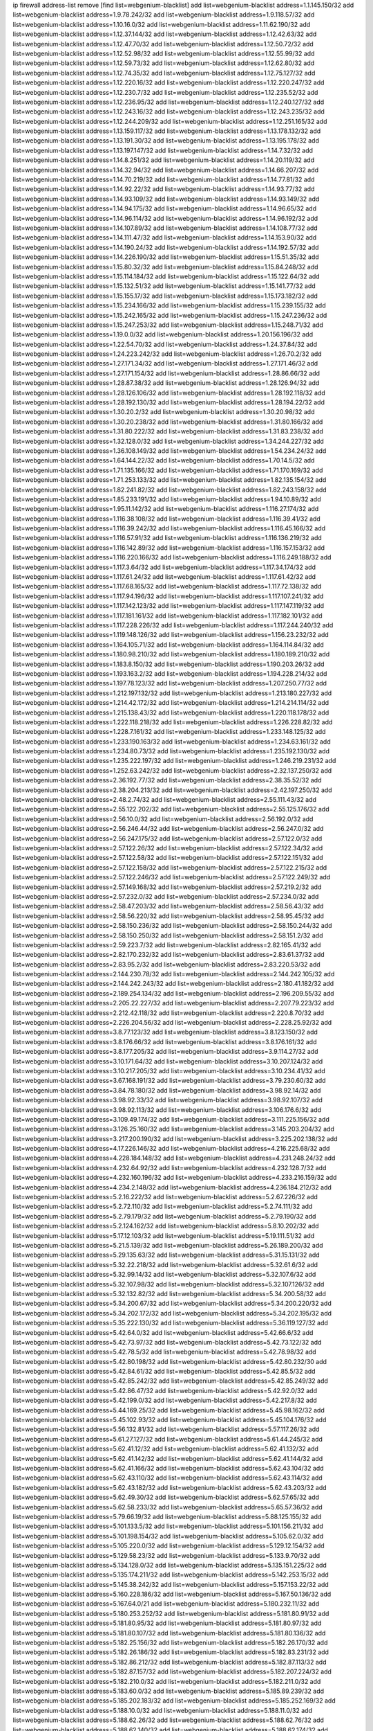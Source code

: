 ip firewall address-list
remove [find list=webgenium-blacklist]
add list=webgenium-blacklist address=1.1.145.150/32
add list=webgenium-blacklist address=1.9.78.242/32
add list=webgenium-blacklist address=1.9.118.57/32
add list=webgenium-blacklist address=1.10.16.0/32
add list=webgenium-blacklist address=1.11.62.190/32
add list=webgenium-blacklist address=1.12.37.144/32
add list=webgenium-blacklist address=1.12.42.63/32
add list=webgenium-blacklist address=1.12.47.70/32
add list=webgenium-blacklist address=1.12.50.72/32
add list=webgenium-blacklist address=1.12.52.98/32
add list=webgenium-blacklist address=1.12.55.99/32
add list=webgenium-blacklist address=1.12.59.73/32
add list=webgenium-blacklist address=1.12.62.80/32
add list=webgenium-blacklist address=1.12.74.35/32
add list=webgenium-blacklist address=1.12.75.127/32
add list=webgenium-blacklist address=1.12.220.16/32
add list=webgenium-blacklist address=1.12.220.247/32
add list=webgenium-blacklist address=1.12.230.7/32
add list=webgenium-blacklist address=1.12.235.52/32
add list=webgenium-blacklist address=1.12.236.95/32
add list=webgenium-blacklist address=1.12.240.127/32
add list=webgenium-blacklist address=1.12.243.16/32
add list=webgenium-blacklist address=1.12.243.235/32
add list=webgenium-blacklist address=1.12.244.209/32
add list=webgenium-blacklist address=1.12.251.165/32
add list=webgenium-blacklist address=1.13.159.117/32
add list=webgenium-blacklist address=1.13.178.132/32
add list=webgenium-blacklist address=1.13.191.30/32
add list=webgenium-blacklist address=1.13.195.178/32
add list=webgenium-blacklist address=1.13.197.147/32
add list=webgenium-blacklist address=1.14.7.32/32
add list=webgenium-blacklist address=1.14.8.251/32
add list=webgenium-blacklist address=1.14.20.119/32
add list=webgenium-blacklist address=1.14.32.94/32
add list=webgenium-blacklist address=1.14.66.207/32
add list=webgenium-blacklist address=1.14.70.219/32
add list=webgenium-blacklist address=1.14.77.81/32
add list=webgenium-blacklist address=1.14.92.22/32
add list=webgenium-blacklist address=1.14.93.77/32
add list=webgenium-blacklist address=1.14.93.109/32
add list=webgenium-blacklist address=1.14.93.149/32
add list=webgenium-blacklist address=1.14.94.175/32
add list=webgenium-blacklist address=1.14.96.65/32
add list=webgenium-blacklist address=1.14.96.114/32
add list=webgenium-blacklist address=1.14.96.192/32
add list=webgenium-blacklist address=1.14.107.89/32
add list=webgenium-blacklist address=1.14.108.77/32
add list=webgenium-blacklist address=1.14.111.47/32
add list=webgenium-blacklist address=1.14.153.90/32
add list=webgenium-blacklist address=1.14.190.24/32
add list=webgenium-blacklist address=1.14.192.57/32
add list=webgenium-blacklist address=1.14.226.190/32
add list=webgenium-blacklist address=1.15.51.35/32
add list=webgenium-blacklist address=1.15.80.32/32
add list=webgenium-blacklist address=1.15.84.248/32
add list=webgenium-blacklist address=1.15.114.184/32
add list=webgenium-blacklist address=1.15.122.64/32
add list=webgenium-blacklist address=1.15.132.51/32
add list=webgenium-blacklist address=1.15.141.77/32
add list=webgenium-blacklist address=1.15.155.17/32
add list=webgenium-blacklist address=1.15.173.182/32
add list=webgenium-blacklist address=1.15.234.166/32
add list=webgenium-blacklist address=1.15.239.155/32
add list=webgenium-blacklist address=1.15.242.165/32
add list=webgenium-blacklist address=1.15.247.236/32
add list=webgenium-blacklist address=1.15.247.253/32
add list=webgenium-blacklist address=1.15.248.71/32
add list=webgenium-blacklist address=1.19.0.0/32
add list=webgenium-blacklist address=1.20.156.196/32
add list=webgenium-blacklist address=1.22.54.70/32
add list=webgenium-blacklist address=1.24.37.84/32
add list=webgenium-blacklist address=1.24.223.242/32
add list=webgenium-blacklist address=1.26.70.2/32
add list=webgenium-blacklist address=1.27.171.34/32
add list=webgenium-blacklist address=1.27.171.46/32
add list=webgenium-blacklist address=1.27.171.154/32
add list=webgenium-blacklist address=1.28.86.66/32
add list=webgenium-blacklist address=1.28.87.38/32
add list=webgenium-blacklist address=1.28.126.94/32
add list=webgenium-blacklist address=1.28.126.106/32
add list=webgenium-blacklist address=1.28.192.118/32
add list=webgenium-blacklist address=1.28.192.130/32
add list=webgenium-blacklist address=1.28.194.22/32
add list=webgenium-blacklist address=1.30.20.2/32
add list=webgenium-blacklist address=1.30.20.98/32
add list=webgenium-blacklist address=1.30.20.238/32
add list=webgenium-blacklist address=1.31.80.166/32
add list=webgenium-blacklist address=1.31.80.222/32
add list=webgenium-blacklist address=1.31.83.238/32
add list=webgenium-blacklist address=1.32.128.0/32
add list=webgenium-blacklist address=1.34.244.227/32
add list=webgenium-blacklist address=1.36.108.149/32
add list=webgenium-blacklist address=1.54.234.24/32
add list=webgenium-blacklist address=1.64.144.22/32
add list=webgenium-blacklist address=1.70.14.5/32
add list=webgenium-blacklist address=1.71.135.166/32
add list=webgenium-blacklist address=1.71.170.169/32
add list=webgenium-blacklist address=1.71.253.133/32
add list=webgenium-blacklist address=1.82.135.154/32
add list=webgenium-blacklist address=1.82.241.82/32
add list=webgenium-blacklist address=1.82.243.158/32
add list=webgenium-blacklist address=1.85.233.191/32
add list=webgenium-blacklist address=1.94.10.89/32
add list=webgenium-blacklist address=1.95.11.142/32
add list=webgenium-blacklist address=1.116.27.174/32
add list=webgenium-blacklist address=1.116.38.108/32
add list=webgenium-blacklist address=1.116.39.41/32
add list=webgenium-blacklist address=1.116.39.242/32
add list=webgenium-blacklist address=1.116.45.166/32
add list=webgenium-blacklist address=1.116.57.91/32
add list=webgenium-blacklist address=1.116.136.219/32
add list=webgenium-blacklist address=1.116.142.89/32
add list=webgenium-blacklist address=1.116.157.153/32
add list=webgenium-blacklist address=1.116.220.166/32
add list=webgenium-blacklist address=1.116.249.188/32
add list=webgenium-blacklist address=1.117.3.64/32
add list=webgenium-blacklist address=1.117.34.174/32
add list=webgenium-blacklist address=1.117.61.24/32
add list=webgenium-blacklist address=1.117.61.42/32
add list=webgenium-blacklist address=1.117.68.165/32
add list=webgenium-blacklist address=1.117.72.138/32
add list=webgenium-blacklist address=1.117.94.196/32
add list=webgenium-blacklist address=1.117.107.241/32
add list=webgenium-blacklist address=1.117.142.123/32
add list=webgenium-blacklist address=1.117.147.119/32
add list=webgenium-blacklist address=1.117.181.161/32
add list=webgenium-blacklist address=1.117.182.101/32
add list=webgenium-blacklist address=1.117.228.226/32
add list=webgenium-blacklist address=1.117.244.240/32
add list=webgenium-blacklist address=1.119.148.126/32
add list=webgenium-blacklist address=1.156.23.232/32
add list=webgenium-blacklist address=1.164.105.71/32
add list=webgenium-blacklist address=1.164.114.84/32
add list=webgenium-blacklist address=1.180.98.210/32
add list=webgenium-blacklist address=1.180.189.210/32
add list=webgenium-blacklist address=1.183.8.150/32
add list=webgenium-blacklist address=1.190.203.26/32
add list=webgenium-blacklist address=1.193.163.2/32
add list=webgenium-blacklist address=1.194.228.214/32
add list=webgenium-blacklist address=1.197.78.123/32
add list=webgenium-blacklist address=1.207.250.77/32
add list=webgenium-blacklist address=1.212.197.132/32
add list=webgenium-blacklist address=1.213.180.227/32
add list=webgenium-blacklist address=1.214.42.172/32
add list=webgenium-blacklist address=1.214.214.114/32
add list=webgenium-blacklist address=1.215.138.43/32
add list=webgenium-blacklist address=1.220.118.178/32
add list=webgenium-blacklist address=1.222.118.218/32
add list=webgenium-blacklist address=1.226.228.82/32
add list=webgenium-blacklist address=1.228.7.161/32
add list=webgenium-blacklist address=1.233.148.125/32
add list=webgenium-blacklist address=1.233.190.163/32
add list=webgenium-blacklist address=1.234.63.161/32
add list=webgenium-blacklist address=1.234.80.73/32
add list=webgenium-blacklist address=1.235.192.130/32
add list=webgenium-blacklist address=1.235.222.197/32
add list=webgenium-blacklist address=1.246.219.231/32
add list=webgenium-blacklist address=1.252.63.242/32
add list=webgenium-blacklist address=2.32.137.250/32
add list=webgenium-blacklist address=2.36.192.77/32
add list=webgenium-blacklist address=2.38.35.52/32
add list=webgenium-blacklist address=2.38.204.213/32
add list=webgenium-blacklist address=2.42.197.250/32
add list=webgenium-blacklist address=2.48.2.74/32
add list=webgenium-blacklist address=2.55.111.43/32
add list=webgenium-blacklist address=2.55.122.202/32
add list=webgenium-blacklist address=2.55.125.176/32
add list=webgenium-blacklist address=2.56.10.0/32
add list=webgenium-blacklist address=2.56.192.0/32
add list=webgenium-blacklist address=2.56.246.44/32
add list=webgenium-blacklist address=2.56.247.0/32
add list=webgenium-blacklist address=2.56.247.175/32
add list=webgenium-blacklist address=2.57.122.0/32
add list=webgenium-blacklist address=2.57.122.26/32
add list=webgenium-blacklist address=2.57.122.34/32
add list=webgenium-blacklist address=2.57.122.58/32
add list=webgenium-blacklist address=2.57.122.151/32
add list=webgenium-blacklist address=2.57.122.158/32
add list=webgenium-blacklist address=2.57.122.215/32
add list=webgenium-blacklist address=2.57.122.246/32
add list=webgenium-blacklist address=2.57.122.249/32
add list=webgenium-blacklist address=2.57.149.168/32
add list=webgenium-blacklist address=2.57.219.2/32
add list=webgenium-blacklist address=2.57.232.0/32
add list=webgenium-blacklist address=2.57.234.0/32
add list=webgenium-blacklist address=2.58.47.203/32
add list=webgenium-blacklist address=2.58.56.43/32
add list=webgenium-blacklist address=2.58.56.220/32
add list=webgenium-blacklist address=2.58.95.45/32
add list=webgenium-blacklist address=2.58.150.236/32
add list=webgenium-blacklist address=2.58.150.244/32
add list=webgenium-blacklist address=2.58.150.250/32
add list=webgenium-blacklist address=2.58.151.2/32
add list=webgenium-blacklist address=2.59.223.7/32
add list=webgenium-blacklist address=2.82.165.41/32
add list=webgenium-blacklist address=2.82.170.232/32
add list=webgenium-blacklist address=2.83.61.37/32
add list=webgenium-blacklist address=2.83.95.2/32
add list=webgenium-blacklist address=2.83.220.53/32
add list=webgenium-blacklist address=2.144.230.78/32
add list=webgenium-blacklist address=2.144.242.105/32
add list=webgenium-blacklist address=2.144.242.243/32
add list=webgenium-blacklist address=2.180.41.182/32
add list=webgenium-blacklist address=2.189.254.134/32
add list=webgenium-blacklist address=2.196.209.55/32
add list=webgenium-blacklist address=2.205.22.227/32
add list=webgenium-blacklist address=2.207.79.223/32
add list=webgenium-blacklist address=2.212.42.118/32
add list=webgenium-blacklist address=2.220.8.70/32
add list=webgenium-blacklist address=2.226.204.56/32
add list=webgenium-blacklist address=2.228.25.92/32
add list=webgenium-blacklist address=3.8.77.123/32
add list=webgenium-blacklist address=3.8.123.150/32
add list=webgenium-blacklist address=3.8.176.66/32
add list=webgenium-blacklist address=3.8.176.161/32
add list=webgenium-blacklist address=3.8.177.205/32
add list=webgenium-blacklist address=3.9.114.27/32
add list=webgenium-blacklist address=3.10.171.64/32
add list=webgenium-blacklist address=3.10.207.124/32
add list=webgenium-blacklist address=3.10.217.205/32
add list=webgenium-blacklist address=3.10.234.41/32
add list=webgenium-blacklist address=3.67.168.191/32
add list=webgenium-blacklist address=3.79.230.60/32
add list=webgenium-blacklist address=3.84.78.180/32
add list=webgenium-blacklist address=3.98.92.14/32
add list=webgenium-blacklist address=3.98.92.33/32
add list=webgenium-blacklist address=3.98.92.107/32
add list=webgenium-blacklist address=3.98.92.113/32
add list=webgenium-blacklist address=3.106.176.6/32
add list=webgenium-blacklist address=3.109.49.174/32
add list=webgenium-blacklist address=3.111.225.156/32
add list=webgenium-blacklist address=3.126.25.160/32
add list=webgenium-blacklist address=3.145.203.204/32
add list=webgenium-blacklist address=3.217.200.190/32
add list=webgenium-blacklist address=3.225.202.138/32
add list=webgenium-blacklist address=4.17.226.146/32
add list=webgenium-blacklist address=4.216.225.68/32
add list=webgenium-blacklist address=4.228.184.148/32
add list=webgenium-blacklist address=4.231.248.24/32
add list=webgenium-blacklist address=4.232.64.92/32
add list=webgenium-blacklist address=4.232.128.7/32
add list=webgenium-blacklist address=4.232.160.196/32
add list=webgenium-blacklist address=4.233.216.159/32
add list=webgenium-blacklist address=4.234.2.148/32
add list=webgenium-blacklist address=4.236.184.212/32
add list=webgenium-blacklist address=5.2.16.222/32
add list=webgenium-blacklist address=5.2.67.226/32
add list=webgenium-blacklist address=5.2.72.110/32
add list=webgenium-blacklist address=5.2.74.111/32
add list=webgenium-blacklist address=5.2.79.179/32
add list=webgenium-blacklist address=5.2.79.190/32
add list=webgenium-blacklist address=5.2.124.162/32
add list=webgenium-blacklist address=5.8.10.202/32
add list=webgenium-blacklist address=5.17.12.103/32
add list=webgenium-blacklist address=5.19.111.51/32
add list=webgenium-blacklist address=5.21.5.139/32
add list=webgenium-blacklist address=5.26.189.200/32
add list=webgenium-blacklist address=5.29.135.63/32
add list=webgenium-blacklist address=5.31.15.131/32
add list=webgenium-blacklist address=5.32.22.218/32
add list=webgenium-blacklist address=5.32.61.6/32
add list=webgenium-blacklist address=5.32.99.14/32
add list=webgenium-blacklist address=5.32.107.6/32
add list=webgenium-blacklist address=5.32.107.98/32
add list=webgenium-blacklist address=5.32.107.126/32
add list=webgenium-blacklist address=5.32.132.82/32
add list=webgenium-blacklist address=5.34.200.58/32
add list=webgenium-blacklist address=5.34.200.67/32
add list=webgenium-blacklist address=5.34.200.220/32
add list=webgenium-blacklist address=5.34.202.172/32
add list=webgenium-blacklist address=5.34.202.195/32
add list=webgenium-blacklist address=5.35.222.130/32
add list=webgenium-blacklist address=5.36.119.127/32
add list=webgenium-blacklist address=5.42.64.0/32
add list=webgenium-blacklist address=5.42.66.6/32
add list=webgenium-blacklist address=5.42.73.97/32
add list=webgenium-blacklist address=5.42.73.122/32
add list=webgenium-blacklist address=5.42.78.5/32
add list=webgenium-blacklist address=5.42.78.98/32
add list=webgenium-blacklist address=5.42.80.198/32
add list=webgenium-blacklist address=5.42.80.232/30
add list=webgenium-blacklist address=5.42.84.61/32
add list=webgenium-blacklist address=5.42.85.5/32
add list=webgenium-blacklist address=5.42.85.242/32
add list=webgenium-blacklist address=5.42.85.249/32
add list=webgenium-blacklist address=5.42.86.47/32
add list=webgenium-blacklist address=5.42.92.0/32
add list=webgenium-blacklist address=5.42.199.0/32
add list=webgenium-blacklist address=5.42.217.8/32
add list=webgenium-blacklist address=5.44.169.25/32
add list=webgenium-blacklist address=5.45.98.162/32
add list=webgenium-blacklist address=5.45.102.93/32
add list=webgenium-blacklist address=5.45.104.176/32
add list=webgenium-blacklist address=5.56.132.81/32
add list=webgenium-blacklist address=5.57.117.26/32
add list=webgenium-blacklist address=5.61.27.127/32
add list=webgenium-blacklist address=5.61.44.245/32
add list=webgenium-blacklist address=5.62.41.12/32
add list=webgenium-blacklist address=5.62.41.132/32
add list=webgenium-blacklist address=5.62.41.142/32
add list=webgenium-blacklist address=5.62.41.144/32
add list=webgenium-blacklist address=5.62.41.166/32
add list=webgenium-blacklist address=5.62.43.104/32
add list=webgenium-blacklist address=5.62.43.110/32
add list=webgenium-blacklist address=5.62.43.114/32
add list=webgenium-blacklist address=5.62.43.182/32
add list=webgenium-blacklist address=5.62.43.203/32
add list=webgenium-blacklist address=5.62.49.30/32
add list=webgenium-blacklist address=5.62.57.65/32
add list=webgenium-blacklist address=5.62.58.233/32
add list=webgenium-blacklist address=5.65.57.36/32
add list=webgenium-blacklist address=5.79.66.19/32
add list=webgenium-blacklist address=5.88.125.155/32
add list=webgenium-blacklist address=5.101.133.5/32
add list=webgenium-blacklist address=5.101.156.211/32
add list=webgenium-blacklist address=5.101.198.154/32
add list=webgenium-blacklist address=5.105.62.0/32
add list=webgenium-blacklist address=5.105.220.0/32
add list=webgenium-blacklist address=5.129.12.154/32
add list=webgenium-blacklist address=5.129.58.23/32
add list=webgenium-blacklist address=5.133.9.70/32
add list=webgenium-blacklist address=5.134.128.0/32
add list=webgenium-blacklist address=5.135.151.225/32
add list=webgenium-blacklist address=5.135.174.211/32
add list=webgenium-blacklist address=5.142.253.15/32
add list=webgenium-blacklist address=5.145.38.242/32
add list=webgenium-blacklist address=5.157.153.22/32
add list=webgenium-blacklist address=5.160.228.186/32
add list=webgenium-blacklist address=5.167.50.136/32
add list=webgenium-blacklist address=5.167.64.0/21
add list=webgenium-blacklist address=5.180.232.11/32
add list=webgenium-blacklist address=5.180.253.252/32
add list=webgenium-blacklist address=5.181.80.91/32
add list=webgenium-blacklist address=5.181.80.95/32
add list=webgenium-blacklist address=5.181.80.97/32
add list=webgenium-blacklist address=5.181.80.107/32
add list=webgenium-blacklist address=5.181.80.136/32
add list=webgenium-blacklist address=5.182.25.156/32
add list=webgenium-blacklist address=5.182.26.170/32
add list=webgenium-blacklist address=5.182.26.186/32
add list=webgenium-blacklist address=5.182.83.231/32
add list=webgenium-blacklist address=5.182.86.212/32
add list=webgenium-blacklist address=5.182.87.113/32
add list=webgenium-blacklist address=5.182.87.157/32
add list=webgenium-blacklist address=5.182.207.224/32
add list=webgenium-blacklist address=5.182.210.0/32
add list=webgenium-blacklist address=5.182.211.0/32
add list=webgenium-blacklist address=5.183.60.0/32
add list=webgenium-blacklist address=5.185.89.239/32
add list=webgenium-blacklist address=5.185.202.183/32
add list=webgenium-blacklist address=5.185.252.169/32
add list=webgenium-blacklist address=5.188.10.0/32
add list=webgenium-blacklist address=5.188.11.0/32
add list=webgenium-blacklist address=5.188.62.26/32
add list=webgenium-blacklist address=5.188.62.76/32
add list=webgenium-blacklist address=5.188.62.140/32
add list=webgenium-blacklist address=5.188.62.174/32
add list=webgenium-blacklist address=5.188.210.30/32
add list=webgenium-blacklist address=5.188.210.38/32
add list=webgenium-blacklist address=5.188.210.80/32
add list=webgenium-blacklist address=5.188.210.84/32
add list=webgenium-blacklist address=5.188.210.91/32
add list=webgenium-blacklist address=5.188.210.227/32
add list=webgenium-blacklist address=5.188.236.0/32
add list=webgenium-blacklist address=5.189.175.119/32
add list=webgenium-blacklist address=5.189.185.137/32
add list=webgenium-blacklist address=5.189.191.107/32
add list=webgenium-blacklist address=5.195.162.103/32
add list=webgenium-blacklist address=5.195.226.17/32
add list=webgenium-blacklist address=5.196.8.113/32
add list=webgenium-blacklist address=5.196.27.126/32
add list=webgenium-blacklist address=5.196.66.70/32
add list=webgenium-blacklist address=5.196.95.34/32
add list=webgenium-blacklist address=5.196.111.112/32
add list=webgenium-blacklist address=5.196.171.17/32
add list=webgenium-blacklist address=5.201.140.150/32
add list=webgenium-blacklist address=5.202.101.3/32
add list=webgenium-blacklist address=5.202.248.46/32
add list=webgenium-blacklist address=5.206.194.9/32
add list=webgenium-blacklist address=5.227.118.140/32
add list=webgenium-blacklist address=5.228.249.154/32
add list=webgenium-blacklist address=5.235.211.39/32
add list=webgenium-blacklist address=5.249.152.173/32
add list=webgenium-blacklist address=5.250.179.235/32
add list=webgenium-blacklist address=5.250.232.209/32
add list=webgenium-blacklist address=5.252.21.171/32
add list=webgenium-blacklist address=5.252.100.120/32
add list=webgenium-blacklist address=5.252.102.228/32
add list=webgenium-blacklist address=5.252.118.227/32
add list=webgenium-blacklist address=5.252.165.161/32
add list=webgenium-blacklist address=5.253.27.240/32
add list=webgenium-blacklist address=5.254.197.218/32
add list=webgenium-blacklist address=5.255.97.221/32
add list=webgenium-blacklist address=5.255.98.23/32
add list=webgenium-blacklist address=5.255.98.151/32
add list=webgenium-blacklist address=5.255.98.231/32
add list=webgenium-blacklist address=5.255.99.5/32
add list=webgenium-blacklist address=5.255.99.108/32
add list=webgenium-blacklist address=5.255.99.124/32
add list=webgenium-blacklist address=5.255.99.147/32
add list=webgenium-blacklist address=5.255.100.26/32
add list=webgenium-blacklist address=5.255.100.219/32
add list=webgenium-blacklist address=5.255.101.10/32
add list=webgenium-blacklist address=5.255.101.131/32
add list=webgenium-blacklist address=5.255.103.190/32
add list=webgenium-blacklist address=5.255.103.235/32
add list=webgenium-blacklist address=5.255.104.202/32
add list=webgenium-blacklist address=5.255.106.9/32
add list=webgenium-blacklist address=5.255.111.64/32
add list=webgenium-blacklist address=5.255.113.26/32
add list=webgenium-blacklist address=5.255.115.42/32
add list=webgenium-blacklist address=5.255.115.58/32
add list=webgenium-blacklist address=5.255.116.114/32
add list=webgenium-blacklist address=5.255.118.104/32
add list=webgenium-blacklist address=5.255.118.244/32
add list=webgenium-blacklist address=5.255.124.150/32
add list=webgenium-blacklist address=5.255.125.117/32
add list=webgenium-blacklist address=5.255.125.196/32
add list=webgenium-blacklist address=5.255.127.222/32
add list=webgenium-blacklist address=8.129.11.26/32
add list=webgenium-blacklist address=8.130.49.49/32
add list=webgenium-blacklist address=8.130.121.3/32
add list=webgenium-blacklist address=8.131.70.17/32
add list=webgenium-blacklist address=8.134.167.0/32
add list=webgenium-blacklist address=8.134.199.165/32
add list=webgenium-blacklist address=8.136.21.50/32
add list=webgenium-blacklist address=8.142.12.12/32
add list=webgenium-blacklist address=8.142.47.3/32
add list=webgenium-blacklist address=8.146.198.79/32
add list=webgenium-blacklist address=8.208.93.42/32
add list=webgenium-blacklist address=8.209.69.246/32
add list=webgenium-blacklist address=8.210.54.186/32
add list=webgenium-blacklist address=8.210.67.251/32
add list=webgenium-blacklist address=8.210.73.36/32
add list=webgenium-blacklist address=8.210.109.12/32
add list=webgenium-blacklist address=8.210.145.228/32
add list=webgenium-blacklist address=8.210.174.140/32
add list=webgenium-blacklist address=8.212.181.156/32
add list=webgenium-blacklist address=8.212.183.234/32
add list=webgenium-blacklist address=8.213.19.181/32
add list=webgenium-blacklist address=8.213.193.252/32
add list=webgenium-blacklist address=8.215.38.34/32
add list=webgenium-blacklist address=8.217.13.150/32
add list=webgenium-blacklist address=8.217.31.159/32
add list=webgenium-blacklist address=8.217.42.194/32
add list=webgenium-blacklist address=8.217.53.128/32
add list=webgenium-blacklist address=8.217.213.223/32
add list=webgenium-blacklist address=8.217.225.245/32
add list=webgenium-blacklist address=8.218.36.176/32
add list=webgenium-blacklist address=8.218.75.158/32
add list=webgenium-blacklist address=8.218.89.123/32
add list=webgenium-blacklist address=8.218.96.89/32
add list=webgenium-blacklist address=8.218.115.242/32
add list=webgenium-blacklist address=8.218.151.23/32
add list=webgenium-blacklist address=8.218.212.177/32
add list=webgenium-blacklist address=8.218.238.192/32
add list=webgenium-blacklist address=8.218.240.245/32
add list=webgenium-blacklist address=8.218.255.169/32
add list=webgenium-blacklist address=8.219.40.77/32
add list=webgenium-blacklist address=8.219.51.183/32
add list=webgenium-blacklist address=8.219.54.193/32
add list=webgenium-blacklist address=8.219.89.77/32
add list=webgenium-blacklist address=8.219.92.213/32
add list=webgenium-blacklist address=8.219.105.103/32
add list=webgenium-blacklist address=8.219.156.180/32
add list=webgenium-blacklist address=8.219.186.230/32
add list=webgenium-blacklist address=8.219.191.155/32
add list=webgenium-blacklist address=8.219.200.75/32
add list=webgenium-blacklist address=8.219.219.152/32
add list=webgenium-blacklist address=8.219.222.42/32
add list=webgenium-blacklist address=8.219.228.227/32
add list=webgenium-blacklist address=8.219.229.170/32
add list=webgenium-blacklist address=8.219.231.58/32
add list=webgenium-blacklist address=8.219.231.194/32
add list=webgenium-blacklist address=8.219.235.15/32
add list=webgenium-blacklist address=8.219.235.45/32
add list=webgenium-blacklist address=8.219.243.187/32
add list=webgenium-blacklist address=8.219.250.17/32
add list=webgenium-blacklist address=8.219.252.162/32
add list=webgenium-blacklist address=8.219.255.247/32
add list=webgenium-blacklist address=8.222.137.9/32
add list=webgenium-blacklist address=8.222.137.128/32
add list=webgenium-blacklist address=8.222.138.154/32
add list=webgenium-blacklist address=8.222.138.250/32
add list=webgenium-blacklist address=8.222.152.194/32
add list=webgenium-blacklist address=8.222.157.211/32
add list=webgenium-blacklist address=8.222.163.66/32
add list=webgenium-blacklist address=8.222.174.47/32
add list=webgenium-blacklist address=8.222.179.78/32
add list=webgenium-blacklist address=8.222.193.221/32
add list=webgenium-blacklist address=8.222.200.245/32
add list=webgenium-blacklist address=8.222.238.166/32
add list=webgenium-blacklist address=12.7.109.3/32
add list=webgenium-blacklist address=12.21.5.10/32
add list=webgenium-blacklist address=12.105.144.162/32
add list=webgenium-blacklist address=12.156.67.18/32
add list=webgenium-blacklist address=12.232.158.130/32
add list=webgenium-blacklist address=13.40.18.98/32
add list=webgenium-blacklist address=13.40.66.28/32
add list=webgenium-blacklist address=13.40.70.77/32
add list=webgenium-blacklist address=13.40.101.140/32
add list=webgenium-blacklist address=13.40.125.211/32
add list=webgenium-blacklist address=13.40.148.170/32
add list=webgenium-blacklist address=13.40.149.187/32
add list=webgenium-blacklist address=13.43.219.43/32
add list=webgenium-blacklist address=13.70.39.68/32
add list=webgenium-blacklist address=13.74.46.65/32
add list=webgenium-blacklist address=13.74.217.118/32
add list=webgenium-blacklist address=13.76.162.49/32
add list=webgenium-blacklist address=13.77.146.18/32
add list=webgenium-blacklist address=13.80.7.122/32
add list=webgenium-blacklist address=13.112.184.93/32
add list=webgenium-blacklist address=13.212.207.12/32
add list=webgenium-blacklist address=13.233.41.23/32
add list=webgenium-blacklist address=13.233.245.23/32
add list=webgenium-blacklist address=13.237.131.67/32
add list=webgenium-blacklist address=14.0.135.11/32
add list=webgenium-blacklist address=14.17.96.6/32
add list=webgenium-blacklist address=14.18.80.54/32
add list=webgenium-blacklist address=14.18.90.195/32
add list=webgenium-blacklist address=14.18.92.211/32
add list=webgenium-blacklist address=14.18.101.30/32
add list=webgenium-blacklist address=14.18.106.132/32
add list=webgenium-blacklist address=14.18.107.19/32
add list=webgenium-blacklist address=14.18.110.73/32
add list=webgenium-blacklist address=14.18.113.233/32
add list=webgenium-blacklist address=14.18.119.55/32
add list=webgenium-blacklist address=14.18.120.74/32
add list=webgenium-blacklist address=14.18.154.85/32
add list=webgenium-blacklist address=14.22.11.182/32
add list=webgenium-blacklist address=14.29.99.183/32
add list=webgenium-blacklist address=14.29.171.172/32
add list=webgenium-blacklist address=14.29.200.186/32
add list=webgenium-blacklist address=14.29.212.189/32
add list=webgenium-blacklist address=14.29.214.89/32
add list=webgenium-blacklist address=14.29.238.151/32
add list=webgenium-blacklist address=14.29.240.154/32
add list=webgenium-blacklist address=14.32.76.144/32
add list=webgenium-blacklist address=14.33.29.66/32
add list=webgenium-blacklist address=14.33.68.177/32
add list=webgenium-blacklist address=14.33.96.4/32
add list=webgenium-blacklist address=14.33.199.160/32
add list=webgenium-blacklist address=14.34.42.234/32
add list=webgenium-blacklist address=14.34.85.245/32
add list=webgenium-blacklist address=14.34.115.128/32
add list=webgenium-blacklist address=14.35.68.245/32
add list=webgenium-blacklist address=14.35.115.188/32
add list=webgenium-blacklist address=14.36.97.102/32
add list=webgenium-blacklist address=14.37.12.17/32
add list=webgenium-blacklist address=14.39.23.47/32
add list=webgenium-blacklist address=14.39.41.39/32
add list=webgenium-blacklist address=14.39.42.133/32
add list=webgenium-blacklist address=14.39.43.235/32
add list=webgenium-blacklist address=14.41.43.78/32
add list=webgenium-blacklist address=14.42.229.161/32
add list=webgenium-blacklist address=14.43.128.6/32
add list=webgenium-blacklist address=14.43.160.84/32
add list=webgenium-blacklist address=14.43.231.49/32
add list=webgenium-blacklist address=14.45.73.123/32
add list=webgenium-blacklist address=14.45.205.215/32
add list=webgenium-blacklist address=14.46.122.189/32
add list=webgenium-blacklist address=14.46.173.251/32
add list=webgenium-blacklist address=14.48.52.161/32
add list=webgenium-blacklist address=14.48.88.170/32
add list=webgenium-blacklist address=14.48.124.183/32
add list=webgenium-blacklist address=14.50.77.171/32
add list=webgenium-blacklist address=14.51.236.218/32
add list=webgenium-blacklist address=14.53.44.5/32
add list=webgenium-blacklist address=14.53.134.163/32
add list=webgenium-blacklist address=14.54.22.11/32
add list=webgenium-blacklist address=14.55.45.202/32
add list=webgenium-blacklist address=14.63.62.165/32
add list=webgenium-blacklist address=14.63.160.25/32
add list=webgenium-blacklist address=14.63.160.31/32
add list=webgenium-blacklist address=14.63.162.98/32
add list=webgenium-blacklist address=14.63.196.175/32
add list=webgenium-blacklist address=14.63.214.22/32
add list=webgenium-blacklist address=14.63.216.89/32
add list=webgenium-blacklist address=14.63.217.28/32
add list=webgenium-blacklist address=14.63.221.137/32
add list=webgenium-blacklist address=14.63.224.17/32
add list=webgenium-blacklist address=14.85.88.26/32
add list=webgenium-blacklist address=14.98.215.146/32
add list=webgenium-blacklist address=14.99.254.18/32
add list=webgenium-blacklist address=14.102.43.62/32
add list=webgenium-blacklist address=14.102.74.99/32
add list=webgenium-blacklist address=14.103.24.71/32
add list=webgenium-blacklist address=14.103.25.139/32
add list=webgenium-blacklist address=14.103.29.137/32
add list=webgenium-blacklist address=14.103.29.186/32
add list=webgenium-blacklist address=14.103.30.22/32
add list=webgenium-blacklist address=14.103.35.116/32
add list=webgenium-blacklist address=14.103.35.119/32
add list=webgenium-blacklist address=14.103.35.120/31
add list=webgenium-blacklist address=14.103.35.127/32
add list=webgenium-blacklist address=14.103.35.163/32
add list=webgenium-blacklist address=14.103.36.70/32
add list=webgenium-blacklist address=14.103.36.110/32
add list=webgenium-blacklist address=14.103.36.127/32
add list=webgenium-blacklist address=14.103.36.178/32
add list=webgenium-blacklist address=14.103.38.11/32
add list=webgenium-blacklist address=14.103.38.103/32
add list=webgenium-blacklist address=14.103.38.105/32
add list=webgenium-blacklist address=14.103.38.109/32
add list=webgenium-blacklist address=14.103.40.61/32
add list=webgenium-blacklist address=14.103.40.64/32
add list=webgenium-blacklist address=14.103.40.78/32
add list=webgenium-blacklist address=14.103.40.84/32
add list=webgenium-blacklist address=14.103.45.110/31
add list=webgenium-blacklist address=14.103.45.113/32
add list=webgenium-blacklist address=14.103.47.11/32
add list=webgenium-blacklist address=14.103.47.103/32
add list=webgenium-blacklist address=14.103.47.104/31
add list=webgenium-blacklist address=14.103.47.107/32
add list=webgenium-blacklist address=14.103.47.110/32
add list=webgenium-blacklist address=14.103.47.114/32
add list=webgenium-blacklist address=14.103.47.117/32
add list=webgenium-blacklist address=14.111.244.38/32
add list=webgenium-blacklist address=14.111.246.139/32
add list=webgenium-blacklist address=14.116.149.52/32
add list=webgenium-blacklist address=14.116.187.37/32
add list=webgenium-blacklist address=14.116.200.5/32
add list=webgenium-blacklist address=14.116.211.167/32
add list=webgenium-blacklist address=14.116.239.32/32
add list=webgenium-blacklist address=14.116.255.29/32
add list=webgenium-blacklist address=14.117.209.98/32
add list=webgenium-blacklist address=14.137.84.226/32
add list=webgenium-blacklist address=14.141.15.54/32
add list=webgenium-blacklist address=14.143.181.189/32
add list=webgenium-blacklist address=14.143.255.43/32
add list=webgenium-blacklist address=14.155.180.150/32
add list=webgenium-blacklist address=14.155.212.26/32
add list=webgenium-blacklist address=14.155.225.4/32
add list=webgenium-blacklist address=14.161.0.51/32
add list=webgenium-blacklist address=14.161.27.163/32
add list=webgenium-blacklist address=14.161.50.162/32
add list=webgenium-blacklist address=14.162.145.33/32
add list=webgenium-blacklist address=14.167.155.104/32
add list=webgenium-blacklist address=14.170.154.13/32
add list=webgenium-blacklist address=14.177.1.172/32
add list=webgenium-blacklist address=14.177.232.0/32
add list=webgenium-blacklist address=14.177.239.168/32
add list=webgenium-blacklist address=14.180.143.151/32
add list=webgenium-blacklist address=14.194.142.227/32
add list=webgenium-blacklist address=14.194.142.238/32
add list=webgenium-blacklist address=14.215.51.70/32
add list=webgenium-blacklist address=14.225.5.148/32
add list=webgenium-blacklist address=14.225.19.18/32
add list=webgenium-blacklist address=14.225.74.30/32
add list=webgenium-blacklist address=14.225.192.50/32
add list=webgenium-blacklist address=14.225.192.53/32
add list=webgenium-blacklist address=14.225.205.4/32
add list=webgenium-blacklist address=14.225.206.98/32
add list=webgenium-blacklist address=14.225.211.34/32
add list=webgenium-blacklist address=14.225.245.34/32
add list=webgenium-blacklist address=14.225.251.214/32
add list=webgenium-blacklist address=14.225.255.139/32
add list=webgenium-blacklist address=14.225.255.177/32
add list=webgenium-blacklist address=14.225.255.208/32
add list=webgenium-blacklist address=14.225.255.237/32
add list=webgenium-blacklist address=14.235.209.224/32
add list=webgenium-blacklist address=14.238.137.2/32
add list=webgenium-blacklist address=14.241.46.207/32
add list=webgenium-blacklist address=14.241.62.73/32
add list=webgenium-blacklist address=14.241.71.187/32
add list=webgenium-blacklist address=14.241.86.45/32
add list=webgenium-blacklist address=14.241.129.78/32
add list=webgenium-blacklist address=14.241.162.61/32
add list=webgenium-blacklist address=14.248.94.49/32
add list=webgenium-blacklist address=15.184.39.132/32
add list=webgenium-blacklist address=15.188.63.140/32
add list=webgenium-blacklist address=15.204.8.239/32
add list=webgenium-blacklist address=15.204.22.166/32
add list=webgenium-blacklist address=15.204.37.162/32
add list=webgenium-blacklist address=15.204.142.119/32
add list=webgenium-blacklist address=15.204.145.109/32
add list=webgenium-blacklist address=15.204.173.120/32
add list=webgenium-blacklist address=15.204.204.95/32
add list=webgenium-blacklist address=15.204.210.218/32
add list=webgenium-blacklist address=15.204.232.125/32
add list=webgenium-blacklist address=15.204.235.241/32
add list=webgenium-blacklist address=15.204.244.209/32
add list=webgenium-blacklist address=15.204.245.185/32
add list=webgenium-blacklist address=15.235.2.75/32
add list=webgenium-blacklist address=15.235.145.161/32
add list=webgenium-blacklist address=15.235.162.5/32
add list=webgenium-blacklist address=15.235.186.150/32
add list=webgenium-blacklist address=15.235.212.111/32
add list=webgenium-blacklist address=15.236.165.82/32
add list=webgenium-blacklist address=18.117.107.68/32
add list=webgenium-blacklist address=18.130.114.47/32
add list=webgenium-blacklist address=18.130.194.151/32
add list=webgenium-blacklist address=18.130.197.142/32
add list=webgenium-blacklist address=18.130.225.12/32
add list=webgenium-blacklist address=18.132.52.230/32
add list=webgenium-blacklist address=18.132.98.151/32
add list=webgenium-blacklist address=18.133.157.6/32
add list=webgenium-blacklist address=18.133.182.34/32
add list=webgenium-blacklist address=18.133.226.211/32
add list=webgenium-blacklist address=18.133.229.186/32
add list=webgenium-blacklist address=18.133.246.161/32
add list=webgenium-blacklist address=18.135.98.7/32
add list=webgenium-blacklist address=18.139.6.69/32
add list=webgenium-blacklist address=18.140.184.0/32
add list=webgenium-blacklist address=18.156.147.178/32
add list=webgenium-blacklist address=18.157.105.182/32
add list=webgenium-blacklist address=18.157.131.187/32
add list=webgenium-blacklist address=18.169.172.148/32
add list=webgenium-blacklist address=18.170.33.138/32
add list=webgenium-blacklist address=18.170.114.22/32
add list=webgenium-blacklist address=18.170.214.80/32
add list=webgenium-blacklist address=18.170.218.222/32
add list=webgenium-blacklist address=18.170.228.140/32
add list=webgenium-blacklist address=18.171.55.112/32
add list=webgenium-blacklist address=18.171.55.176/32
add list=webgenium-blacklist address=18.171.137.156/32
add list=webgenium-blacklist address=18.171.148.191/32
add list=webgenium-blacklist address=18.171.155.160/32
add list=webgenium-blacklist address=18.171.162.83/32
add list=webgenium-blacklist address=18.171.163.153/32
add list=webgenium-blacklist address=18.171.169.15/32
add list=webgenium-blacklist address=18.171.178.105/32
add list=webgenium-blacklist address=18.171.180.53/32
add list=webgenium-blacklist address=18.171.185.134/32
add list=webgenium-blacklist address=18.171.192.74/32
add list=webgenium-blacklist address=18.215.182.2/32
add list=webgenium-blacklist address=18.219.15.243/32
add list=webgenium-blacklist address=18.222.118.16/32
add list=webgenium-blacklist address=20.0.128.230/32
add list=webgenium-blacklist address=20.9.140.22/32
add list=webgenium-blacklist address=20.10.40.97/32
add list=webgenium-blacklist address=20.14.82.249/32
add list=webgenium-blacklist address=20.14.87.62/32
add list=webgenium-blacklist address=20.15.110.97/32
add list=webgenium-blacklist address=20.24.112.87/32
add list=webgenium-blacklist address=20.25.36.171/32
add list=webgenium-blacklist address=20.27.55.77/32
add list=webgenium-blacklist address=20.36.137.184/32
add list=webgenium-blacklist address=20.38.38.171/32
add list=webgenium-blacklist address=20.38.40.161/32
add list=webgenium-blacklist address=20.40.73.192/32
add list=webgenium-blacklist address=20.43.191.160/32
add list=webgenium-blacklist address=20.51.109.203/32
add list=webgenium-blacklist address=20.55.23.132/32
add list=webgenium-blacklist address=20.56.89.164/32
add list=webgenium-blacklist address=20.57.137.225/32
add list=webgenium-blacklist address=20.63.105.249/32
add list=webgenium-blacklist address=20.64.224.43/32
add list=webgenium-blacklist address=20.65.216.148/32
add list=webgenium-blacklist address=20.65.216.210/32
add list=webgenium-blacklist address=20.68.169.13/32
add list=webgenium-blacklist address=20.70.40.21/32
add list=webgenium-blacklist address=20.70.210.197/32
add list=webgenium-blacklist address=20.81.233.9/32
add list=webgenium-blacklist address=20.83.29.75/32
add list=webgenium-blacklist address=20.87.21.241/32
add list=webgenium-blacklist address=20.89.89.151/32
add list=webgenium-blacklist address=20.102.118.153/32
add list=webgenium-blacklist address=20.104.143.81/32
add list=webgenium-blacklist address=20.106.103.32/32
add list=webgenium-blacklist address=20.107.71.89/32
add list=webgenium-blacklist address=20.112.206.19/32
add list=webgenium-blacklist address=20.123.24.81/32
add list=webgenium-blacklist address=20.127.14.69/32
add list=webgenium-blacklist address=20.127.224.153/32
add list=webgenium-blacklist address=20.141.43.88/32
add list=webgenium-blacklist address=20.141.64.165/32
add list=webgenium-blacklist address=20.141.110.74/32
add list=webgenium-blacklist address=20.141.174.209/32
add list=webgenium-blacklist address=20.150.199.233/32
add list=webgenium-blacklist address=20.150.201.61/32
add list=webgenium-blacklist address=20.150.216.158/32
add list=webgenium-blacklist address=20.150.222.170/32
add list=webgenium-blacklist address=20.157.90.107/32
add list=webgenium-blacklist address=20.158.32.73/32
add list=webgenium-blacklist address=20.168.112.100/32
add list=webgenium-blacklist address=20.169.108.122/32
add list=webgenium-blacklist address=20.169.248.82/32
add list=webgenium-blacklist address=20.185.38.120/32
add list=webgenium-blacklist address=20.192.24.43/32
add list=webgenium-blacklist address=20.194.60.135/32
add list=webgenium-blacklist address=20.195.9.136/32
add list=webgenium-blacklist address=20.199.11.65/32
add list=webgenium-blacklist address=20.199.15.161/32
add list=webgenium-blacklist address=20.199.16.112/32
add list=webgenium-blacklist address=20.200.122.15/32
add list=webgenium-blacklist address=20.204.41.62/32
add list=webgenium-blacklist address=20.204.98.63/32
add list=webgenium-blacklist address=20.204.155.185/32
add list=webgenium-blacklist address=20.204.165.90/32
add list=webgenium-blacklist address=20.204.176.189/32
add list=webgenium-blacklist address=20.205.110.167/32
add list=webgenium-blacklist address=20.210.252.192/32
add list=webgenium-blacklist address=20.211.45.1/32
add list=webgenium-blacklist address=20.211.87.239/32
add list=webgenium-blacklist address=20.212.9.216/32
add list=webgenium-blacklist address=20.213.22.251/32
add list=webgenium-blacklist address=20.215.33.6/32
add list=webgenium-blacklist address=20.215.224.183/32
add list=webgenium-blacklist address=20.215.232.49/32
add list=webgenium-blacklist address=20.215.233.54/32
add list=webgenium-blacklist address=20.216.21.42/32
add list=webgenium-blacklist address=20.219.187.238/32
add list=webgenium-blacklist address=20.223.163.40/32
add list=webgenium-blacklist address=20.225.126.147/32
add list=webgenium-blacklist address=20.226.9.78/32
add list=webgenium-blacklist address=20.228.84.230/32
add list=webgenium-blacklist address=20.231.43.204/32
add list=webgenium-blacklist address=20.232.18.198/32
add list=webgenium-blacklist address=20.239.66.147/32
add list=webgenium-blacklist address=20.241.100.124/32
add list=webgenium-blacklist address=20.241.228.180/32
add list=webgenium-blacklist address=20.244.37.78/32
add list=webgenium-blacklist address=20.244.39.169/32
add list=webgenium-blacklist address=20.244.134.31/32
add list=webgenium-blacklist address=20.244.178.58/32
add list=webgenium-blacklist address=20.251.160.45/32
add list=webgenium-blacklist address=20.251.168.43/32
add list=webgenium-blacklist address=23.19.244.109/32
add list=webgenium-blacklist address=23.26.121.42/32
add list=webgenium-blacklist address=23.26.147.48/32
add list=webgenium-blacklist address=23.26.147.226/32
add list=webgenium-blacklist address=23.26.220.6/32
add list=webgenium-blacklist address=23.26.220.8/32
add list=webgenium-blacklist address=23.26.220.16/32
add list=webgenium-blacklist address=23.26.220.20/32
add list=webgenium-blacklist address=23.26.220.23/32
add list=webgenium-blacklist address=23.26.220.29/32
add list=webgenium-blacklist address=23.26.220.31/32
add list=webgenium-blacklist address=23.84.145.131/32
add list=webgenium-blacklist address=23.88.38.38/32
add list=webgenium-blacklist address=23.88.114.81/32
add list=webgenium-blacklist address=23.90.117.174/32
add list=webgenium-blacklist address=23.90.165.38/32
add list=webgenium-blacklist address=23.90.165.44/32
add list=webgenium-blacklist address=23.94.36.142/32
add list=webgenium-blacklist address=23.94.43.19/32
add list=webgenium-blacklist address=23.94.52.100/32
add list=webgenium-blacklist address=23.94.82.10/32
add list=webgenium-blacklist address=23.94.83.12/32
add list=webgenium-blacklist address=23.94.102.222/32
add list=webgenium-blacklist address=23.94.120.207/32
add list=webgenium-blacklist address=23.94.200.220/32
add list=webgenium-blacklist address=23.94.211.25/32
add list=webgenium-blacklist address=23.94.235.8/32
add list=webgenium-blacklist address=23.95.166.252/32
add list=webgenium-blacklist address=23.95.189.186/32
add list=webgenium-blacklist address=23.95.218.244/32
add list=webgenium-blacklist address=23.99.201.14/32
add list=webgenium-blacklist address=23.105.110.208/32
add list=webgenium-blacklist address=23.105.110.223/32
add list=webgenium-blacklist address=23.105.218.220/32
add list=webgenium-blacklist address=23.105.221.145/32
add list=webgenium-blacklist address=23.126.62.36/32
add list=webgenium-blacklist address=23.129.64.130/31
add list=webgenium-blacklist address=23.129.64.132/30
add list=webgenium-blacklist address=23.129.64.136/29
add list=webgenium-blacklist address=23.129.64.144/30
add list=webgenium-blacklist address=23.129.64.148/31
add list=webgenium-blacklist address=23.129.64.210/31
add list=webgenium-blacklist address=23.129.64.212/30
add list=webgenium-blacklist address=23.129.64.216/29
add list=webgenium-blacklist address=23.129.64.224/30
add list=webgenium-blacklist address=23.129.64.228/31
add list=webgenium-blacklist address=23.129.252.0/32
add list=webgenium-blacklist address=23.137.58.241/32
add list=webgenium-blacklist address=23.137.248.100/32
add list=webgenium-blacklist address=23.137.248.139/32
add list=webgenium-blacklist address=23.137.249.8/32
add list=webgenium-blacklist address=23.137.249.143/32
add list=webgenium-blacklist address=23.137.249.159/32
add list=webgenium-blacklist address=23.137.249.185/32
add list=webgenium-blacklist address=23.137.249.227/32
add list=webgenium-blacklist address=23.137.249.240/32
add list=webgenium-blacklist address=23.137.250.34/32
add list=webgenium-blacklist address=23.137.251.61/32
add list=webgenium-blacklist address=23.145.208.122/32
add list=webgenium-blacklist address=23.152.24.77/32
add list=webgenium-blacklist address=23.153.248.33/32
add list=webgenium-blacklist address=23.154.177.2/31
add list=webgenium-blacklist address=23.154.177.4/30
add list=webgenium-blacklist address=23.154.177.8/29
add list=webgenium-blacklist address=23.154.177.16/29
add list=webgenium-blacklist address=23.154.177.24/31
add list=webgenium-blacklist address=23.156.104.93/32
add list=webgenium-blacklist address=23.157.88.101/32
add list=webgenium-blacklist address=23.158.72.69/32
add list=webgenium-blacklist address=23.160.193.179/32
add list=webgenium-blacklist address=23.184.48.101/32
add list=webgenium-blacklist address=23.184.48.127/32
add list=webgenium-blacklist address=23.184.48.128/32
add list=webgenium-blacklist address=23.184.48.161/32
add list=webgenium-blacklist address=23.218.21.109/32
add list=webgenium-blacklist address=23.224.95.151/32
add list=webgenium-blacklist address=23.224.109.24/32
add list=webgenium-blacklist address=23.224.171.166/32
add list=webgenium-blacklist address=23.236.55.157/32
add list=webgenium-blacklist address=23.239.13.175/32
add list=webgenium-blacklist address=23.239.19.118/32
add list=webgenium-blacklist address=23.239.26.201/32
add list=webgenium-blacklist address=23.242.68.217/32
add list=webgenium-blacklist address=23.247.14.216/32
add list=webgenium-blacklist address=23.254.217.93/32
add list=webgenium-blacklist address=23.254.250.69/32
add list=webgenium-blacklist address=24.8.135.92/32
add list=webgenium-blacklist address=24.56.126.225/32
add list=webgenium-blacklist address=24.69.81.129/32
add list=webgenium-blacklist address=24.69.190.84/32
add list=webgenium-blacklist address=24.84.212.161/32
add list=webgenium-blacklist address=24.92.177.65/32
add list=webgenium-blacklist address=24.96.214.163/32
add list=webgenium-blacklist address=24.97.253.246/32
add list=webgenium-blacklist address=24.107.208.25/32
add list=webgenium-blacklist address=24.120.10.18/32
add list=webgenium-blacklist address=24.121.33.167/32
add list=webgenium-blacklist address=24.121.52.118/32
add list=webgenium-blacklist address=24.128.118.105/32
add list=webgenium-blacklist address=24.137.16.0/32
add list=webgenium-blacklist address=24.141.240.32/32
add list=webgenium-blacklist address=24.143.115.64/32
add list=webgenium-blacklist address=24.144.85.171/32
add list=webgenium-blacklist address=24.144.87.37/32
add list=webgenium-blacklist address=24.144.100.228/32
add list=webgenium-blacklist address=24.170.208.0/32
add list=webgenium-blacklist address=24.178.8.238/32
add list=webgenium-blacklist address=24.199.92.123/32
add list=webgenium-blacklist address=24.199.110.50/32
add list=webgenium-blacklist address=24.199.110.179/32
add list=webgenium-blacklist address=24.199.111.183/32
add list=webgenium-blacklist address=24.199.115.168/32
add list=webgenium-blacklist address=24.233.0.0/32
add list=webgenium-blacklist address=24.236.0.0/32
add list=webgenium-blacklist address=24.242.180.4/32
add list=webgenium-blacklist address=27.3.133.28/32
add list=webgenium-blacklist address=27.22.82.237/32
add list=webgenium-blacklist address=27.29.147.157/32
add list=webgenium-blacklist address=27.29.151.58/32
add list=webgenium-blacklist address=27.29.154.20/32
add list=webgenium-blacklist address=27.29.156.98/32
add list=webgenium-blacklist address=27.29.156.227/32
add list=webgenium-blacklist address=27.29.157.152/32
add list=webgenium-blacklist address=27.35.67.168/32
add list=webgenium-blacklist address=27.43.17.86/32
add list=webgenium-blacklist address=27.50.63.0/32
add list=webgenium-blacklist address=27.50.80.120/32
add list=webgenium-blacklist address=27.54.123.172/32
add list=webgenium-blacklist address=27.71.16.216/32
add list=webgenium-blacklist address=27.71.26.177/32
add list=webgenium-blacklist address=27.71.27.165/32
add list=webgenium-blacklist address=27.71.27.193/32
add list=webgenium-blacklist address=27.72.41.62/32
add list=webgenium-blacklist address=27.72.41.165/32
add list=webgenium-blacklist address=27.72.45.157/32
add list=webgenium-blacklist address=27.72.45.206/32
add list=webgenium-blacklist address=27.72.46.22/32
add list=webgenium-blacklist address=27.72.46.26/32
add list=webgenium-blacklist address=27.72.47.150/32
add list=webgenium-blacklist address=27.72.47.204/32
add list=webgenium-blacklist address=27.72.62.222/32
add list=webgenium-blacklist address=27.72.81.194/32
add list=webgenium-blacklist address=27.72.107.3/32
add list=webgenium-blacklist address=27.72.110.188/32
add list=webgenium-blacklist address=27.72.145.25/32
add list=webgenium-blacklist address=27.72.155.100/32
add list=webgenium-blacklist address=27.72.155.116/32
add list=webgenium-blacklist address=27.74.234.22/32
add list=webgenium-blacklist address=27.74.251.177/32
add list=webgenium-blacklist address=27.75.230.216/32
add list=webgenium-blacklist address=27.93.25.111/32
add list=webgenium-blacklist address=27.98.249.9/32
add list=webgenium-blacklist address=27.107.161.10/32
add list=webgenium-blacklist address=27.110.167.245/32
add list=webgenium-blacklist address=27.110.249.227/32
add list=webgenium-blacklist address=27.112.32.0/32
add list=webgenium-blacklist address=27.112.78.55/32
add list=webgenium-blacklist address=27.115.0.242/32
add list=webgenium-blacklist address=27.116.55.23/32
add list=webgenium-blacklist address=27.118.22.191/32
add list=webgenium-blacklist address=27.123.208.0/32
add list=webgenium-blacklist address=27.123.254.213/32
add list=webgenium-blacklist address=27.123.254.220/32
add list=webgenium-blacklist address=27.124.17.0/32
add list=webgenium-blacklist address=27.124.41.0/32
add list=webgenium-blacklist address=27.126.160.0/32
add list=webgenium-blacklist address=27.128.160.131/32
add list=webgenium-blacklist address=27.128.163.249/32
add list=webgenium-blacklist address=27.128.174.164/32
add list=webgenium-blacklist address=27.128.194.139/32
add list=webgenium-blacklist address=27.128.243.225/32
add list=webgenium-blacklist address=27.128.246.110/32
add list=webgenium-blacklist address=27.131.36.170/32
add list=webgenium-blacklist address=27.146.0.0/32
add list=webgenium-blacklist address=27.147.181.102/32
add list=webgenium-blacklist address=27.147.181.198/32
add list=webgenium-blacklist address=27.150.127.46/32
add list=webgenium-blacklist address=27.150.165.8/32
add list=webgenium-blacklist address=27.150.182.145/32
add list=webgenium-blacklist address=27.150.188.112/32
add list=webgenium-blacklist address=27.151.1.54/32
add list=webgenium-blacklist address=27.154.131.194/32
add list=webgenium-blacklist address=27.155.77.232/32
add list=webgenium-blacklist address=27.156.213.41/32
add list=webgenium-blacklist address=27.159.123.105/32
add list=webgenium-blacklist address=27.184.138.45/32
add list=webgenium-blacklist address=27.185.2.92/32
add list=webgenium-blacklist address=27.185.41.20/32
add list=webgenium-blacklist address=27.185.52.202/32
add list=webgenium-blacklist address=27.188.64.102/32
add list=webgenium-blacklist address=27.188.73.223/32
add list=webgenium-blacklist address=27.223.92.82/32
add list=webgenium-blacklist address=27.223.103.70/32
add list=webgenium-blacklist address=27.223.107.146/32
add list=webgenium-blacklist address=27.254.47.59/32
add list=webgenium-blacklist address=27.254.137.144/32
add list=webgenium-blacklist address=27.254.149.199/32
add list=webgenium-blacklist address=27.254.151.32/32
add list=webgenium-blacklist address=27.254.192.185/32
add list=webgenium-blacklist address=27.254.235.1/32
add list=webgenium-blacklist address=27.254.235.2/31
add list=webgenium-blacklist address=27.254.235.4/32
add list=webgenium-blacklist address=27.254.235.12/31
add list=webgenium-blacklist address=27.255.75.198/32
add list=webgenium-blacklist address=31.0.164.14/32
add list=webgenium-blacklist address=31.3.152.100/32
add list=webgenium-blacklist address=31.13.39.220/32
add list=webgenium-blacklist address=31.14.75.17/32
add list=webgenium-blacklist address=31.14.123.144/32
add list=webgenium-blacklist address=31.24.44.159/32
add list=webgenium-blacklist address=31.24.81.0/32
add list=webgenium-blacklist address=31.24.128.37/32
add list=webgenium-blacklist address=31.24.128.55/32
add list=webgenium-blacklist address=31.24.200.23/32
add list=webgenium-blacklist address=31.25.90.170/32
add list=webgenium-blacklist address=31.25.130.222/32
add list=webgenium-blacklist address=31.29.190.82/32
add list=webgenium-blacklist address=31.31.79.68/32
add list=webgenium-blacklist address=31.32.208.250/32
add list=webgenium-blacklist address=31.40.171.226/32
add list=webgenium-blacklist address=31.41.81.24/32
add list=webgenium-blacklist address=31.41.84.60/32
add list=webgenium-blacklist address=31.41.244.0/32
add list=webgenium-blacklist address=31.42.4.253/32
add list=webgenium-blacklist address=31.42.173.30/32
add list=webgenium-blacklist address=31.43.208.135/32
add list=webgenium-blacklist address=31.46.16.122/32
add list=webgenium-blacklist address=31.46.222.241/32
add list=webgenium-blacklist address=31.121.55.210/32
add list=webgenium-blacklist address=31.135.63.231/32
add list=webgenium-blacklist address=31.156.42.228/32
add list=webgenium-blacklist address=31.165.12.136/32
add list=webgenium-blacklist address=31.179.234.178/32
add list=webgenium-blacklist address=31.184.196.15/32
add list=webgenium-blacklist address=31.184.198.71/32
add list=webgenium-blacklist address=31.186.48.216/32
add list=webgenium-blacklist address=31.186.172.143/32
add list=webgenium-blacklist address=31.192.111.224/32
add list=webgenium-blacklist address=31.199.10.34/32
add list=webgenium-blacklist address=31.202.53.78/32
add list=webgenium-blacklist address=31.207.253.22/32
add list=webgenium-blacklist address=31.208.182.58/32
add list=webgenium-blacklist address=31.210.20.0/32
add list=webgenium-blacklist address=31.210.220.97/32
add list=webgenium-blacklist address=31.211.148.214/32
add list=webgenium-blacklist address=31.217.252.0/32
add list=webgenium-blacklist address=31.220.84.210/32
add list=webgenium-blacklist address=31.220.85.162/32
add list=webgenium-blacklist address=31.220.88.155/32
add list=webgenium-blacklist address=31.220.93.201/32
add list=webgenium-blacklist address=31.220.95.167/32
add list=webgenium-blacklist address=31.220.98.139/32
add list=webgenium-blacklist address=31.222.236.0/32
add list=webgenium-blacklist address=34.27.116.107/32
add list=webgenium-blacklist address=34.41.37.141/32
add list=webgenium-blacklist address=34.64.215.4/32
add list=webgenium-blacklist address=34.64.218.102/32
add list=webgenium-blacklist address=34.65.234.0/32
add list=webgenium-blacklist address=34.67.136.168/32
add list=webgenium-blacklist address=34.69.39.31/32
add list=webgenium-blacklist address=34.71.20.225/32
add list=webgenium-blacklist address=34.72.42.51/32
add list=webgenium-blacklist address=34.75.26.147/32
add list=webgenium-blacklist address=34.75.65.218/32
add list=webgenium-blacklist address=34.81.69.1/32
add list=webgenium-blacklist address=34.81.214.64/32
add list=webgenium-blacklist address=34.83.239.28/32
add list=webgenium-blacklist address=34.84.82.194/32
add list=webgenium-blacklist address=34.85.163.94/32
add list=webgenium-blacklist address=34.86.20.159/32
add list=webgenium-blacklist address=34.87.123.93/32
add list=webgenium-blacklist address=34.89.23.122/32
add list=webgenium-blacklist address=34.90.28.228/32
add list=webgenium-blacklist address=34.91.0.68/32
add list=webgenium-blacklist address=34.92.81.41/32
add list=webgenium-blacklist address=34.92.143.190/32
add list=webgenium-blacklist address=34.92.146.210/32
add list=webgenium-blacklist address=34.92.176.182/32
add list=webgenium-blacklist address=34.92.247.119/32
add list=webgenium-blacklist address=34.93.7.217/32
add list=webgenium-blacklist address=34.93.16.66/32
add list=webgenium-blacklist address=34.93.121.167/32
add list=webgenium-blacklist address=34.93.165.178/32
add list=webgenium-blacklist address=34.94.134.202/32
add list=webgenium-blacklist address=34.94.144.50/32
add list=webgenium-blacklist address=34.96.172.192/32
add list=webgenium-blacklist address=34.96.215.194/32
add list=webgenium-blacklist address=34.100.196.103/32
add list=webgenium-blacklist address=34.100.221.219/32
add list=webgenium-blacklist address=34.100.239.202/32
add list=webgenium-blacklist address=34.101.240.144/32
add list=webgenium-blacklist address=34.101.245.3/32
add list=webgenium-blacklist address=34.105.151.111/32
add list=webgenium-blacklist address=34.106.119.160/32
add list=webgenium-blacklist address=34.106.120.13/32
add list=webgenium-blacklist address=34.106.196.134/32
add list=webgenium-blacklist address=34.123.134.194/32
add list=webgenium-blacklist address=34.126.71.93/32
add list=webgenium-blacklist address=34.126.71.110/32
add list=webgenium-blacklist address=34.126.160.149/32
add list=webgenium-blacklist address=34.130.22.194/32
add list=webgenium-blacklist address=34.133.86.38/32
add list=webgenium-blacklist address=34.135.75.78/32
add list=webgenium-blacklist address=34.136.100.165/32
add list=webgenium-blacklist address=34.138.193.128/32
add list=webgenium-blacklist address=34.139.43.76/32
add list=webgenium-blacklist address=34.139.203.70/32
add list=webgenium-blacklist address=34.140.130.61/32
add list=webgenium-blacklist address=34.143.140.178/32
add list=webgenium-blacklist address=34.149.87.45/32
add list=webgenium-blacklist address=34.159.227.146/32
add list=webgenium-blacklist address=34.162.63.198/32
add list=webgenium-blacklist address=34.168.181.171/32
add list=webgenium-blacklist address=34.168.229.109/32
add list=webgenium-blacklist address=34.170.19.142/32
add list=webgenium-blacklist address=34.170.35.50/32
add list=webgenium-blacklist address=34.174.89.237/32
add list=webgenium-blacklist address=34.175.118.185/32
add list=webgenium-blacklist address=34.175.128.103/32
add list=webgenium-blacklist address=34.176.20.17/32
add list=webgenium-blacklist address=34.207.176.74/32
add list=webgenium-blacklist address=34.212.61.120/32
add list=webgenium-blacklist address=34.217.59.110/32
add list=webgenium-blacklist address=34.218.21.81/32
add list=webgenium-blacklist address=34.230.27.75/32
add list=webgenium-blacklist address=34.236.158.192/32
add list=webgenium-blacklist address=34.236.254.29/32
add list=webgenium-blacklist address=35.0.127.52/32
add list=webgenium-blacklist address=35.130.111.146/32
add list=webgenium-blacklist address=35.153.184.134/32
add list=webgenium-blacklist address=35.153.224.49/32
add list=webgenium-blacklist address=35.154.174.168/32
add list=webgenium-blacklist address=35.176.91.88/32
add list=webgenium-blacklist address=35.176.186.167/32
add list=webgenium-blacklist address=35.176.224.73/32
add list=webgenium-blacklist address=35.176.238.18/32
add list=webgenium-blacklist address=35.177.55.21/32
add list=webgenium-blacklist address=35.177.233.45/32
add list=webgenium-blacklist address=35.178.18.159/32
add list=webgenium-blacklist address=35.178.37.218/32
add list=webgenium-blacklist address=35.178.71.5/32
add list=webgenium-blacklist address=35.178.171.25/32
add list=webgenium-blacklist address=35.178.171.58/32
add list=webgenium-blacklist address=35.182.14.79/32
add list=webgenium-blacklist address=35.184.14.186/32
add list=webgenium-blacklist address=35.186.145.141/32
add list=webgenium-blacklist address=35.187.58.136/32
add list=webgenium-blacklist address=35.194.159.73/32
add list=webgenium-blacklist address=35.194.181.153/32
add list=webgenium-blacklist address=35.197.240.204/32
add list=webgenium-blacklist address=35.199.73.100/32
add list=webgenium-blacklist address=35.199.97.42/32
add list=webgenium-blacklist address=35.200.217.24/32
add list=webgenium-blacklist address=35.202.9.133/32
add list=webgenium-blacklist address=35.202.12.242/32
add list=webgenium-blacklist address=35.203.210.0/32
add list=webgenium-blacklist address=35.203.211.0/32
add list=webgenium-blacklist address=35.205.231.175/32
add list=webgenium-blacklist address=35.207.98.222/32
add list=webgenium-blacklist address=35.207.194.119/32
add list=webgenium-blacklist address=35.207.196.18/32
add list=webgenium-blacklist address=35.209.160.244/32
add list=webgenium-blacklist address=35.213.138.142/32
add list=webgenium-blacklist address=35.219.62.194/32
add list=webgenium-blacklist address=35.222.93.174/32
add list=webgenium-blacklist address=35.222.117.243/32
add list=webgenium-blacklist address=35.223.17.18/32
add list=webgenium-blacklist address=35.223.246.35/32
add list=webgenium-blacklist address=35.224.42.65/32
add list=webgenium-blacklist address=35.226.126.79/32
add list=webgenium-blacklist address=35.226.196.179/32
add list=webgenium-blacklist address=35.227.114.241/32
add list=webgenium-blacklist address=35.228.169.211/32
add list=webgenium-blacklist address=35.229.64.102/32
add list=webgenium-blacklist address=35.229.111.120/32
add list=webgenium-blacklist address=35.229.215.96/32
add list=webgenium-blacklist address=35.236.1.157/32
add list=webgenium-blacklist address=35.237.94.18/32
add list=webgenium-blacklist address=35.240.164.180/32
add list=webgenium-blacklist address=35.240.204.250/32
add list=webgenium-blacklist address=35.241.94.181/32
add list=webgenium-blacklist address=35.243.214.96/32
add list=webgenium-blacklist address=35.244.25.124/32
add list=webgenium-blacklist address=35.244.32.76/32
add list=webgenium-blacklist address=35.245.96.16/32
add list=webgenium-blacklist address=35.247.65.217/32
add list=webgenium-blacklist address=35.247.241.190/32
add list=webgenium-blacklist address=36.0.8.0/32
add list=webgenium-blacklist address=36.5.216.87/32
add list=webgenium-blacklist address=36.5.216.180/32
add list=webgenium-blacklist address=36.5.217.186/32
add list=webgenium-blacklist address=36.7.105.206/32
add list=webgenium-blacklist address=36.22.189.214/32
add list=webgenium-blacklist address=36.24.149.92/32
add list=webgenium-blacklist address=36.26.63.158/32
add list=webgenium-blacklist address=36.26.70.44/32
add list=webgenium-blacklist address=36.32.2.169/32
add list=webgenium-blacklist address=36.33.24.191/32
add list=webgenium-blacklist address=36.33.43.77/32
add list=webgenium-blacklist address=36.34.99.135/32
add list=webgenium-blacklist address=36.34.120.222/32
add list=webgenium-blacklist address=36.34.244.190/32
add list=webgenium-blacklist address=36.37.48.0/32
add list=webgenium-blacklist address=36.37.169.78/32
add list=webgenium-blacklist address=36.37.169.204/32
add list=webgenium-blacklist address=36.40.79.122/32
add list=webgenium-blacklist address=36.40.80.233/32
add list=webgenium-blacklist address=36.41.65.138/32
add list=webgenium-blacklist address=36.41.74.172/32
add list=webgenium-blacklist address=36.44.166.184/32
add list=webgenium-blacklist address=36.46.130.162/32
add list=webgenium-blacklist address=36.46.159.244/32
add list=webgenium-blacklist address=36.64.217.27/32
add list=webgenium-blacklist address=36.66.49.62/32
add list=webgenium-blacklist address=36.66.151.17/32
add list=webgenium-blacklist address=36.67.70.198/32
add list=webgenium-blacklist address=36.73.91.242/32
add list=webgenium-blacklist address=36.88.29.26/32
add list=webgenium-blacklist address=36.88.151.93/32
add list=webgenium-blacklist address=36.89.114.129/32
add list=webgenium-blacklist address=36.90.42.1/32
add list=webgenium-blacklist address=36.91.166.34/32
add list=webgenium-blacklist address=36.92.104.229/32
add list=webgenium-blacklist address=36.92.107.106/32
add list=webgenium-blacklist address=36.92.107.125/32
add list=webgenium-blacklist address=36.92.214.178/32
add list=webgenium-blacklist address=36.93.117.106/32
add list=webgenium-blacklist address=36.93.121.234/32
add list=webgenium-blacklist address=36.93.142.203/32
add list=webgenium-blacklist address=36.93.162.51/32
add list=webgenium-blacklist address=36.93.163.43/32
add list=webgenium-blacklist address=36.93.168.186/32
add list=webgenium-blacklist address=36.93.179.14/32
add list=webgenium-blacklist address=36.93.205.219/32
add list=webgenium-blacklist address=36.93.205.220/32
add list=webgenium-blacklist address=36.93.247.227/32
add list=webgenium-blacklist address=36.94.95.210/32
add list=webgenium-blacklist address=36.95.95.19/32
add list=webgenium-blacklist address=36.96.44.78/32
add list=webgenium-blacklist address=36.99.41.155/32
add list=webgenium-blacklist address=36.99.61.109/32
add list=webgenium-blacklist address=36.102.186.7/32
add list=webgenium-blacklist address=36.102.186.10/32
add list=webgenium-blacklist address=36.103.211.88/32
add list=webgenium-blacklist address=36.103.224.209/32
add list=webgenium-blacklist address=36.103.226.41/32
add list=webgenium-blacklist address=36.103.227.136/32
add list=webgenium-blacklist address=36.103.243.144/32
add list=webgenium-blacklist address=36.104.146.79/32
add list=webgenium-blacklist address=36.105.172.120/32
add list=webgenium-blacklist address=36.111.172.201/32
add list=webgenium-blacklist address=36.111.185.185/32
add list=webgenium-blacklist address=36.111.187.119/32
add list=webgenium-blacklist address=36.112.137.127/32
add list=webgenium-blacklist address=36.112.150.215/32
add list=webgenium-blacklist address=36.112.156.46/32
add list=webgenium-blacklist address=36.112.157.232/32
add list=webgenium-blacklist address=36.116.0.0/32
add list=webgenium-blacklist address=36.119.0.0/32
add list=webgenium-blacklist address=36.129.3.143/32
add list=webgenium-blacklist address=36.129.92.226/32
add list=webgenium-blacklist address=36.132.210.115/32
add list=webgenium-blacklist address=36.132.210.120/32
add list=webgenium-blacklist address=36.133.1.251/32
add list=webgenium-blacklist address=36.133.34.191/32
add list=webgenium-blacklist address=36.133.34.221/32
add list=webgenium-blacklist address=36.133.34.233/32
add list=webgenium-blacklist address=36.133.57.132/32
add list=webgenium-blacklist address=36.133.61.59/32
add list=webgenium-blacklist address=36.133.62.130/32
add list=webgenium-blacklist address=36.133.64.211/32
add list=webgenium-blacklist address=36.133.68.86/32
add list=webgenium-blacklist address=36.133.100.172/32
add list=webgenium-blacklist address=36.133.106.126/32
add list=webgenium-blacklist address=36.133.121.228/32
add list=webgenium-blacklist address=36.133.146.176/32
add list=webgenium-blacklist address=36.133.170.211/32
add list=webgenium-blacklist address=36.133.200.93/32
add list=webgenium-blacklist address=36.133.201.32/32
add list=webgenium-blacklist address=36.133.208.159/32
add list=webgenium-blacklist address=36.133.221.93/32
add list=webgenium-blacklist address=36.133.254.41/32
add list=webgenium-blacklist address=36.134.5.125/32
add list=webgenium-blacklist address=36.134.27.190/32
add list=webgenium-blacklist address=36.134.69.8/32
add list=webgenium-blacklist address=36.134.70.142/32
add list=webgenium-blacklist address=36.134.78.151/32
add list=webgenium-blacklist address=36.134.89.15/32
add list=webgenium-blacklist address=36.134.97.14/32
add list=webgenium-blacklist address=36.134.121.111/32
add list=webgenium-blacklist address=36.134.134.34/32
add list=webgenium-blacklist address=36.134.147.79/32
add list=webgenium-blacklist address=36.134.203.34/32
add list=webgenium-blacklist address=36.134.203.156/32
add list=webgenium-blacklist address=36.134.229.187/32
add list=webgenium-blacklist address=36.137.0.81/32
add list=webgenium-blacklist address=36.137.0.82/32
add list=webgenium-blacklist address=36.137.0.106/32
add list=webgenium-blacklist address=36.137.22.65/32
add list=webgenium-blacklist address=36.137.53.76/32
add list=webgenium-blacklist address=36.137.53.207/32
add list=webgenium-blacklist address=36.137.56.33/32
add list=webgenium-blacklist address=36.137.75.228/32
add list=webgenium-blacklist address=36.137.90.68/32
add list=webgenium-blacklist address=36.137.92.167/32
add list=webgenium-blacklist address=36.137.99.125/32
add list=webgenium-blacklist address=36.137.112.13/32
add list=webgenium-blacklist address=36.137.125.189/32
add list=webgenium-blacklist address=36.137.191.182/32
add list=webgenium-blacklist address=36.137.192.7/32
add list=webgenium-blacklist address=36.137.193.127/32
add list=webgenium-blacklist address=36.137.249.108/32
add list=webgenium-blacklist address=36.137.249.148/32
add list=webgenium-blacklist address=36.138.40.15/32
add list=webgenium-blacklist address=36.138.44.158/32
add list=webgenium-blacklist address=36.138.60.245/32
add list=webgenium-blacklist address=36.138.68.30/32
add list=webgenium-blacklist address=36.138.68.207/32
add list=webgenium-blacklist address=36.138.69.0/32
add list=webgenium-blacklist address=36.138.74.124/32
add list=webgenium-blacklist address=36.138.80.34/32
add list=webgenium-blacklist address=36.138.80.52/32
add list=webgenium-blacklist address=36.138.114.20/32
add list=webgenium-blacklist address=36.138.116.248/32
add list=webgenium-blacklist address=36.138.127.86/32
add list=webgenium-blacklist address=36.138.193.5/32
add list=webgenium-blacklist address=36.138.193.143/32
add list=webgenium-blacklist address=36.138.194.188/32
add list=webgenium-blacklist address=36.138.201.191/32
add list=webgenium-blacklist address=36.139.3.151/32
add list=webgenium-blacklist address=36.139.63.59/32
add list=webgenium-blacklist address=36.139.75.48/32
add list=webgenium-blacklist address=36.139.84.130/32
add list=webgenium-blacklist address=36.139.85.105/32
add list=webgenium-blacklist address=36.139.87.191/32
add list=webgenium-blacklist address=36.139.105.176/32
add list=webgenium-blacklist address=36.139.166.89/32
add list=webgenium-blacklist address=36.139.166.149/32
add list=webgenium-blacklist address=36.140.41.64/32
add list=webgenium-blacklist address=36.140.58.65/32
add list=webgenium-blacklist address=36.153.0.227/32
add list=webgenium-blacklist address=36.153.164.122/32
add list=webgenium-blacklist address=36.154.110.46/32
add list=webgenium-blacklist address=36.154.134.146/32
add list=webgenium-blacklist address=36.154.162.74/32
add list=webgenium-blacklist address=36.156.22.3/32
add list=webgenium-blacklist address=36.156.145.28/32
add list=webgenium-blacklist address=36.226.88.3/32
add list=webgenium-blacklist address=36.226.116.208/32
add list=webgenium-blacklist address=36.234.244.202/32
add list=webgenium-blacklist address=36.251.195.230/32
add list=webgenium-blacklist address=36.255.3.117/32
add list=webgenium-blacklist address=36.255.3.203/32
add list=webgenium-blacklist address=36.255.8.154/32
add list=webgenium-blacklist address=36.255.159.130/31
add list=webgenium-blacklist address=36.255.221.103/32
add list=webgenium-blacklist address=37.1.201.144/32
add list=webgenium-blacklist address=37.14.131.63/32
add list=webgenium-blacklist address=37.15.168.6/32
add list=webgenium-blacklist address=37.17.180.202/32
add list=webgenium-blacklist address=37.18.77.113/32
add list=webgenium-blacklist address=37.19.223.20/32
add list=webgenium-blacklist address=37.25.36.200/32
add list=webgenium-blacklist address=37.25.37.207/32
add list=webgenium-blacklist address=37.28.154.141/32
add list=webgenium-blacklist address=37.32.6.58/32
add list=webgenium-blacklist address=37.32.10.143/32
add list=webgenium-blacklist address=37.32.11.137/32
add list=webgenium-blacklist address=37.32.22.47/32
add list=webgenium-blacklist address=37.32.24.36/32
add list=webgenium-blacklist address=37.32.25.38/32
add list=webgenium-blacklist address=37.32.28.200/32
add list=webgenium-blacklist address=37.32.30.157/32
add list=webgenium-blacklist address=37.32.31.204/32
add list=webgenium-blacklist address=37.44.238.66/32
add list=webgenium-blacklist address=37.44.238.88/32
add list=webgenium-blacklist address=37.46.113.207/32
add list=webgenium-blacklist address=37.46.113.237/32
add list=webgenium-blacklist address=37.46.117.90/32
add list=webgenium-blacklist address=37.47.212.118/32
add list=webgenium-blacklist address=37.48.70.156/32
add list=webgenium-blacklist address=37.48.120.64/32
add list=webgenium-blacklist address=37.49.205.40/32
add list=webgenium-blacklist address=37.53.82.111/32
add list=webgenium-blacklist address=37.58.16.39/32
add list=webgenium-blacklist address=37.58.16.244/32
add list=webgenium-blacklist address=37.59.120.179/32
add list=webgenium-blacklist address=37.59.206.176/32
add list=webgenium-blacklist address=37.71.76.244/32
add list=webgenium-blacklist address=37.77.134.122/32
add list=webgenium-blacklist address=37.77.144.0/32
add list=webgenium-blacklist address=37.97.228.187/32
add list=webgenium-blacklist address=37.110.69.59/32
add list=webgenium-blacklist address=37.112.47.11/32
add list=webgenium-blacklist address=37.113.26.6/32
add list=webgenium-blacklist address=37.114.32.211/32
add list=webgenium-blacklist address=37.114.89.89/32
add list=webgenium-blacklist address=37.119.152.174/32
add list=webgenium-blacklist address=37.120.132.83/32
add list=webgenium-blacklist address=37.120.155.179/32
add list=webgenium-blacklist address=37.120.193.230/32
add list=webgenium-blacklist address=37.120.217.243/32
add list=webgenium-blacklist address=37.130.42.84/32
add list=webgenium-blacklist address=37.139.13.81/32
add list=webgenium-blacklist address=37.139.53.20/32
add list=webgenium-blacklist address=37.139.53.67/32
add list=webgenium-blacklist address=37.140.216.216/32
add list=webgenium-blacklist address=37.140.251.0/32
add list=webgenium-blacklist address=37.142.127.115/32
add list=webgenium-blacklist address=37.148.209.193/32
add list=webgenium-blacklist address=37.150.126.242/32
add list=webgenium-blacklist address=37.152.179.57/32
add list=webgenium-blacklist address=37.152.180.82/32
add list=webgenium-blacklist address=37.152.182.186/32
add list=webgenium-blacklist address=37.152.183.183/32
add list=webgenium-blacklist address=37.156.28.126/32
add list=webgenium-blacklist address=37.156.64.0/32
add list=webgenium-blacklist address=37.156.173.0/32
add list=webgenium-blacklist address=37.182.143.82/32
add list=webgenium-blacklist address=37.186.114.202/32
add list=webgenium-blacklist address=37.186.126.147/32
add list=webgenium-blacklist address=37.187.3.175/32
add list=webgenium-blacklist address=37.187.5.192/32
add list=webgenium-blacklist address=37.187.56.77/32
add list=webgenium-blacklist address=37.187.74.49/32
add list=webgenium-blacklist address=37.187.112.10/32
add list=webgenium-blacklist address=37.187.116.60/32
add list=webgenium-blacklist address=37.187.135.45/32
add list=webgenium-blacklist address=37.187.250.110/32
add list=webgenium-blacklist address=37.189.3.22/32
add list=webgenium-blacklist address=37.193.112.180/32
add list=webgenium-blacklist address=37.194.206.12/32
add list=webgenium-blacklist address=37.200.5.88/32
add list=webgenium-blacklist address=37.200.73.57/32
add list=webgenium-blacklist address=37.201.146.32/32
add list=webgenium-blacklist address=37.201.181.129/32
add list=webgenium-blacklist address=37.204.183.68/32
add list=webgenium-blacklist address=37.204.224.206/32
add list=webgenium-blacklist address=37.208.46.101/32
add list=webgenium-blacklist address=37.218.197.184/32
add list=webgenium-blacklist address=37.220.86.51/32
add list=webgenium-blacklist address=37.220.87.0/32
add list=webgenium-blacklist address=37.221.208.68/32
add list=webgenium-blacklist address=37.228.129.5/32
add list=webgenium-blacklist address=37.228.129.24/32
add list=webgenium-blacklist address=37.228.129.63/32
add list=webgenium-blacklist address=37.228.129.128/32
add list=webgenium-blacklist address=37.228.129.131/32
add list=webgenium-blacklist address=37.230.115.247/32
add list=webgenium-blacklist address=37.238.5.26/32
add list=webgenium-blacklist address=37.252.255.135/32
add list=webgenium-blacklist address=38.7.201.158/32
add list=webgenium-blacklist address=38.7.223.1/32
add list=webgenium-blacklist address=38.25.39.212/32
add list=webgenium-blacklist address=38.34.162.99/32
add list=webgenium-blacklist address=38.43.150.2/32
add list=webgenium-blacklist address=38.46.248.0/32
add list=webgenium-blacklist address=38.49.128.238/32
add list=webgenium-blacklist address=38.54.6.58/32
add list=webgenium-blacklist address=38.54.20.0/32
add list=webgenium-blacklist address=38.54.37.47/32
add list=webgenium-blacklist address=38.54.57.246/32
add list=webgenium-blacklist address=38.54.80.67/32
add list=webgenium-blacklist address=38.54.81.47/32
add list=webgenium-blacklist address=38.54.95.110/32
add list=webgenium-blacklist address=38.54.118.199/32
add list=webgenium-blacklist address=38.60.246.39/32
add list=webgenium-blacklist address=38.60.246.51/32
add list=webgenium-blacklist address=38.97.116.244/32
add list=webgenium-blacklist address=38.110.46.254/32
add list=webgenium-blacklist address=38.113.162.153/32
add list=webgenium-blacklist address=38.146.71.26/32
add list=webgenium-blacklist address=38.153.122.213/32
add list=webgenium-blacklist address=38.180.94.102/32
add list=webgenium-blacklist address=38.181.56.103/32
add list=webgenium-blacklist address=38.200.178.0/32
add list=webgenium-blacklist address=38.242.7.245/32
add list=webgenium-blacklist address=38.242.143.3/32
add list=webgenium-blacklist address=38.242.249.157/32
add list=webgenium-blacklist address=38.242.254.131/32
add list=webgenium-blacklist address=39.33.85.82/32
add list=webgenium-blacklist address=39.91.166.21/32
add list=webgenium-blacklist address=39.96.216.30/32
add list=webgenium-blacklist address=39.98.40.237/32
add list=webgenium-blacklist address=39.98.173.163/32
add list=webgenium-blacklist address=39.98.222.165/32
add list=webgenium-blacklist address=39.99.199.103/32
add list=webgenium-blacklist address=39.101.185.186/32
add list=webgenium-blacklist address=39.103.149.131/32
add list=webgenium-blacklist address=39.103.168.88/32
add list=webgenium-blacklist address=39.103.169.109/32
add list=webgenium-blacklist address=39.103.210.172/32
add list=webgenium-blacklist address=39.103.225.8/32
add list=webgenium-blacklist address=39.104.83.207/32
add list=webgenium-blacklist address=39.104.162.103/32
add list=webgenium-blacklist address=39.105.9.99/32
add list=webgenium-blacklist address=39.105.12.172/32
add list=webgenium-blacklist address=39.105.15.222/32
add list=webgenium-blacklist address=39.105.120.190/32
add list=webgenium-blacklist address=39.105.212.205/32
add list=webgenium-blacklist address=39.106.23.26/32
add list=webgenium-blacklist address=39.106.32.170/32
add list=webgenium-blacklist address=39.106.182.147/32
add list=webgenium-blacklist address=39.108.17.168/32
add list=webgenium-blacklist address=39.108.66.143/32
add list=webgenium-blacklist address=39.108.163.233/32
add list=webgenium-blacklist address=39.109.104.7/32
add list=webgenium-blacklist address=39.109.112.99/32
add list=webgenium-blacklist address=39.109.115.194/32
add list=webgenium-blacklist address=39.109.122.51/32
add list=webgenium-blacklist address=39.109.122.183/32
add list=webgenium-blacklist address=39.109.122.213/32
add list=webgenium-blacklist address=39.109.127.157/32
add list=webgenium-blacklist address=39.115.137.14/32
add list=webgenium-blacklist address=39.124.105.65/32
add list=webgenium-blacklist address=39.129.9.180/32
add list=webgenium-blacklist address=39.129.25.70/32
add list=webgenium-blacklist address=39.129.118.239/32
add list=webgenium-blacklist address=39.129.165.111/32
add list=webgenium-blacklist address=39.152.176.56/32
add list=webgenium-blacklist address=39.155.191.166/32
add list=webgenium-blacklist address=39.156.151.244/32
add list=webgenium-blacklist address=39.164.180.226/32
add list=webgenium-blacklist address=39.165.61.209/32
add list=webgenium-blacklist address=39.165.143.163/32
add list=webgenium-blacklist address=39.165.152.134/32
add list=webgenium-blacklist address=39.170.81.216/32
add list=webgenium-blacklist address=39.174.91.173/32
add list=webgenium-blacklist address=39.174.154.156/32
add list=webgenium-blacklist address=39.174.238.52/32
add list=webgenium-blacklist address=39.174.238.80/32
add list=webgenium-blacklist address=39.184.143.93/32
add list=webgenium-blacklist address=39.189.38.129/32
add list=webgenium-blacklist address=40.72.96.192/32
add list=webgenium-blacklist address=40.78.26.134/32
add list=webgenium-blacklist address=40.82.202.200/32
add list=webgenium-blacklist address=40.82.208.171/32
add list=webgenium-blacklist address=40.86.81.214/32
add list=webgenium-blacklist address=40.86.114.23/32
add list=webgenium-blacklist address=40.113.93.237/32
add list=webgenium-blacklist address=40.115.18.231/32
add list=webgenium-blacklist address=40.124.172.133/32
add list=webgenium-blacklist address=41.32.239.239/32
add list=webgenium-blacklist address=41.59.41.150/32
add list=webgenium-blacklist address=41.63.9.36/32
add list=webgenium-blacklist address=41.72.0.0/32
add list=webgenium-blacklist address=41.72.105.171/32
add list=webgenium-blacklist address=41.72.219.102/32
add list=webgenium-blacklist address=41.74.112.230/32
add list=webgenium-blacklist address=41.74.139.230/32
add list=webgenium-blacklist address=41.77.11.130/32
add list=webgenium-blacklist address=41.77.208.0/32
add list=webgenium-blacklist address=41.79.50.242/32
add list=webgenium-blacklist address=41.79.189.122/32
add list=webgenium-blacklist address=41.79.219.8/32
add list=webgenium-blacklist address=41.79.219.55/32
add list=webgenium-blacklist address=41.82.208.182/32
add list=webgenium-blacklist address=41.95.192.72/32
add list=webgenium-blacklist address=41.108.230.70/32
add list=webgenium-blacklist address=41.111.172.74/32
add list=webgenium-blacklist address=41.111.234.136/32
add list=webgenium-blacklist address=41.138.171.53/32
add list=webgenium-blacklist address=41.139.176.122/32
add list=webgenium-blacklist address=41.142.153.159/32
add list=webgenium-blacklist address=41.169.26.227/32
add list=webgenium-blacklist address=41.175.18.170/32
add list=webgenium-blacklist address=41.176.145.12/32
add list=webgenium-blacklist address=41.189.178.22/32
add list=webgenium-blacklist address=41.196.0.71/32
add list=webgenium-blacklist address=41.207.28.87/32
add list=webgenium-blacklist address=41.207.248.204/32
add list=webgenium-blacklist address=41.207.250.146/32
add list=webgenium-blacklist address=41.212.50.120/32
add list=webgenium-blacklist address=41.214.191.136/32
add list=webgenium-blacklist address=41.215.130.247/32
add list=webgenium-blacklist address=41.216.84.18/32
add list=webgenium-blacklist address=41.216.182.81/32
add list=webgenium-blacklist address=41.216.182.168/31
add list=webgenium-blacklist address=41.216.182.171/32
add list=webgenium-blacklist address=41.216.183.0/32
add list=webgenium-blacklist address=41.216.188.165/32
add list=webgenium-blacklist address=41.223.66.18/32
add list=webgenium-blacklist address=41.223.99.66/32
add list=webgenium-blacklist address=41.223.99.89/32
add list=webgenium-blacklist address=41.223.107.27/32
add list=webgenium-blacklist address=41.223.230.82/32
add list=webgenium-blacklist address=41.225.197.227/32
add list=webgenium-blacklist address=41.226.27.59/32
add list=webgenium-blacklist address=41.226.34.5/32
add list=webgenium-blacklist address=41.231.85.75/32
add list=webgenium-blacklist address=41.249.251.2/32
add list=webgenium-blacklist address=42.0.32.0/32
add list=webgenium-blacklist address=42.7.7.0/32
add list=webgenium-blacklist address=42.7.30.216/32
add list=webgenium-blacklist address=42.7.31.68/32
add list=webgenium-blacklist address=42.51.13.155/32
add list=webgenium-blacklist address=42.51.33.212/32
add list=webgenium-blacklist address=42.51.40.213/32
add list=webgenium-blacklist address=42.51.40.229/32
add list=webgenium-blacklist address=42.51.41.17/32
add list=webgenium-blacklist address=42.51.41.163/32
add list=webgenium-blacklist address=42.51.45.50/32
add list=webgenium-blacklist address=42.51.225.156/32
add list=webgenium-blacklist address=42.54.80.201/32
add list=webgenium-blacklist address=42.54.81.84/32
add list=webgenium-blacklist address=42.54.92.126/32
add list=webgenium-blacklist address=42.54.93.61/32
add list=webgenium-blacklist address=42.54.95.23/32
add list=webgenium-blacklist address=42.55.180.147/32
add list=webgenium-blacklist address=42.55.181.173/32
add list=webgenium-blacklist address=42.55.183.186/32
add list=webgenium-blacklist address=42.56.236.15/32
add list=webgenium-blacklist address=42.56.238.15/32
add list=webgenium-blacklist address=42.56.238.68/32
add list=webgenium-blacklist address=42.56.238.83/32
add list=webgenium-blacklist address=42.56.238.158/32
add list=webgenium-blacklist address=42.56.238.202/32
add list=webgenium-blacklist address=42.56.238.254/32
add list=webgenium-blacklist address=42.56.239.24/32
add list=webgenium-blacklist address=42.56.239.36/32
add list=webgenium-blacklist address=42.56.239.41/32
add list=webgenium-blacklist address=42.56.239.142/32
add list=webgenium-blacklist address=42.56.239.198/32
add list=webgenium-blacklist address=42.57.88.191/32
add list=webgenium-blacklist address=42.57.88.237/32
add list=webgenium-blacklist address=42.57.148.48/32
add list=webgenium-blacklist address=42.57.148.137/32
add list=webgenium-blacklist address=42.57.148.187/32
add list=webgenium-blacklist address=42.57.150.163/32
add list=webgenium-blacklist address=42.57.151.73/32
add list=webgenium-blacklist address=42.57.151.207/32
add list=webgenium-blacklist address=42.57.151.214/32
add list=webgenium-blacklist address=42.81.206.64/32
add list=webgenium-blacklist address=42.96.2.227/32
add list=webgenium-blacklist address=42.96.44.200/32
add list=webgenium-blacklist address=42.96.46.204/32
add list=webgenium-blacklist address=42.96.47.162/31
add list=webgenium-blacklist address=42.98.116.229/32
add list=webgenium-blacklist address=42.98.231.125/32
add list=webgenium-blacklist address=42.101.53.200/32
add list=webgenium-blacklist address=42.101.89.233/32
add list=webgenium-blacklist address=42.113.252.110/32
add list=webgenium-blacklist address=42.119.180.128/32
add list=webgenium-blacklist address=42.123.115.126/32
add list=webgenium-blacklist address=42.128.0.0/32
add list=webgenium-blacklist address=42.144.88.192/32
add list=webgenium-blacklist address=42.157.193.89/32
add list=webgenium-blacklist address=42.159.80.91/32
add list=webgenium-blacklist address=42.159.93.76/32
add list=webgenium-blacklist address=42.160.0.0/32
add list=webgenium-blacklist address=42.176.132.49/32
add list=webgenium-blacklist address=42.176.134.91/32
add list=webgenium-blacklist address=42.177.140.74/32
add list=webgenium-blacklist address=42.180.209.74/32
add list=webgenium-blacklist address=42.192.6.197/32
add list=webgenium-blacklist address=42.192.39.162/32
add list=webgenium-blacklist address=42.192.39.208/32
add list=webgenium-blacklist address=42.192.40.17/32
add list=webgenium-blacklist address=42.192.51.77/32
add list=webgenium-blacklist address=42.192.61.198/32
add list=webgenium-blacklist address=42.192.83.197/32
add list=webgenium-blacklist address=42.192.86.137/32
add list=webgenium-blacklist address=42.192.92.229/32
add list=webgenium-blacklist address=42.192.110.157/32
add list=webgenium-blacklist address=42.192.117.128/32
add list=webgenium-blacklist address=42.192.119.148/32
add list=webgenium-blacklist address=42.192.123.63/32
add list=webgenium-blacklist address=42.192.131.77/32
add list=webgenium-blacklist address=42.192.137.113/32
add list=webgenium-blacklist address=42.192.183.78/32
add list=webgenium-blacklist address=42.192.219.153/32
add list=webgenium-blacklist address=42.192.223.167/32
add list=webgenium-blacklist address=42.193.0.40/32
add list=webgenium-blacklist address=42.193.17.124/32
add list=webgenium-blacklist address=42.193.20.36/32
add list=webgenium-blacklist address=42.193.21.12/32
add list=webgenium-blacklist address=42.193.41.241/32
add list=webgenium-blacklist address=42.193.43.57/32
add list=webgenium-blacklist address=42.193.43.190/32
add list=webgenium-blacklist address=42.193.47.198/32
add list=webgenium-blacklist address=42.193.111.96/32
add list=webgenium-blacklist address=42.193.121.242/32
add list=webgenium-blacklist address=42.193.122.216/32
add list=webgenium-blacklist address=42.193.148.12/32
add list=webgenium-blacklist address=42.194.133.5/32
add list=webgenium-blacklist address=42.194.141.48/32
add list=webgenium-blacklist address=42.194.151.198/32
add list=webgenium-blacklist address=42.194.176.212/32
add list=webgenium-blacklist address=42.194.196.180/32
add list=webgenium-blacklist address=42.194.201.232/32
add list=webgenium-blacklist address=42.194.232.189/32
add list=webgenium-blacklist address=42.194.249.251/32
add list=webgenium-blacklist address=42.200.36.179/32
add list=webgenium-blacklist address=42.200.66.116/32
add list=webgenium-blacklist address=42.200.66.164/32
add list=webgenium-blacklist address=42.200.78.78/32
add list=webgenium-blacklist address=42.200.111.158/32
add list=webgenium-blacklist address=42.200.149.223/32
add list=webgenium-blacklist address=42.200.203.63/32
add list=webgenium-blacklist address=42.208.0.0/32
add list=webgenium-blacklist address=42.240.145.252/32
add list=webgenium-blacklist address=42.248.120.121/32
add list=webgenium-blacklist address=42.248.124.215/32
add list=webgenium-blacklist address=43.128.15.83/32
add list=webgenium-blacklist address=43.128.29.161/32
add list=webgenium-blacklist address=43.128.42.66/32
add list=webgenium-blacklist address=43.128.47.14/32
add list=webgenium-blacklist address=43.128.47.170/32
add list=webgenium-blacklist address=43.128.56.230/32
add list=webgenium-blacklist address=43.128.60.149/32
add list=webgenium-blacklist address=43.128.68.45/32
add list=webgenium-blacklist address=43.128.68.235/32
add list=webgenium-blacklist address=43.128.72.59/32
add list=webgenium-blacklist address=43.128.72.234/32
add list=webgenium-blacklist address=43.128.73.137/32
add list=webgenium-blacklist address=43.128.75.168/32
add list=webgenium-blacklist address=43.128.79.100/32
add list=webgenium-blacklist address=43.128.79.144/32
add list=webgenium-blacklist address=43.128.79.198/32
add list=webgenium-blacklist address=43.128.80.138/32
add list=webgenium-blacklist address=43.128.81.137/32
add list=webgenium-blacklist address=43.128.81.234/32
add list=webgenium-blacklist address=43.128.84.97/32
add list=webgenium-blacklist address=43.128.85.23/32
add list=webgenium-blacklist address=43.128.86.28/32
add list=webgenium-blacklist address=43.128.86.85/32
add list=webgenium-blacklist address=43.128.87.35/32
add list=webgenium-blacklist address=43.128.88.27/32
add list=webgenium-blacklist address=43.128.88.68/32
add list=webgenium-blacklist address=43.128.88.108/32
add list=webgenium-blacklist address=43.128.88.156/32
add list=webgenium-blacklist address=43.128.88.244/32
add list=webgenium-blacklist address=43.128.89.189/32
add list=webgenium-blacklist address=43.128.89.192/32
add list=webgenium-blacklist address=43.128.101.97/32
add list=webgenium-blacklist address=43.128.102.58/32
add list=webgenium-blacklist address=43.128.104.71/32
add list=webgenium-blacklist address=43.128.104.222/32
add list=webgenium-blacklist address=43.128.105.238/32
add list=webgenium-blacklist address=43.128.106.12/32
add list=webgenium-blacklist address=43.128.106.66/32
add list=webgenium-blacklist address=43.128.106.71/32
add list=webgenium-blacklist address=43.128.107.63/32
add list=webgenium-blacklist address=43.128.107.125/32
add list=webgenium-blacklist address=43.128.107.195/32
add list=webgenium-blacklist address=43.128.108.195/32
add list=webgenium-blacklist address=43.128.109.233/32
add list=webgenium-blacklist address=43.128.117.169/32
add list=webgenium-blacklist address=43.128.228.76/32
add list=webgenium-blacklist address=43.128.229.157/32
add list=webgenium-blacklist address=43.128.230.105/32
add list=webgenium-blacklist address=43.128.242.87/32
add list=webgenium-blacklist address=43.129.23.38/32
add list=webgenium-blacklist address=43.129.26.14/32
add list=webgenium-blacklist address=43.129.49.236/32
add list=webgenium-blacklist address=43.129.50.88/32
add list=webgenium-blacklist address=43.129.50.235/32
add list=webgenium-blacklist address=43.129.77.146/32
add list=webgenium-blacklist address=43.129.92.182/32
add list=webgenium-blacklist address=43.129.97.125/32
add list=webgenium-blacklist address=43.129.158.215/32
add list=webgenium-blacklist address=43.129.175.99/32
add list=webgenium-blacklist address=43.129.182.74/32
add list=webgenium-blacklist address=43.129.212.3/32
add list=webgenium-blacklist address=43.129.235.222/32
add list=webgenium-blacklist address=43.129.244.188/32
add list=webgenium-blacklist address=43.129.244.195/32
add list=webgenium-blacklist address=43.130.2.245/32
add list=webgenium-blacklist address=43.130.3.155/32
add list=webgenium-blacklist address=43.130.11.89/32
add list=webgenium-blacklist address=43.130.11.180/32
add list=webgenium-blacklist address=43.130.11.200/32
add list=webgenium-blacklist address=43.130.14.85/32
add list=webgenium-blacklist address=43.130.16.117/32
add list=webgenium-blacklist address=43.130.17.47/32
add list=webgenium-blacklist address=43.130.17.92/32
add list=webgenium-blacklist address=43.130.26.49/32
add list=webgenium-blacklist address=43.130.26.96/32
add list=webgenium-blacklist address=43.130.26.150/32
add list=webgenium-blacklist address=43.130.26.185/32
add list=webgenium-blacklist address=43.130.28.152/32
add list=webgenium-blacklist address=43.130.34.28/32
add list=webgenium-blacklist address=43.130.37.230/32
add list=webgenium-blacklist address=43.130.42.163/32
add list=webgenium-blacklist address=43.130.46.129/32
add list=webgenium-blacklist address=43.130.46.180/32
add list=webgenium-blacklist address=43.130.47.46/32
add list=webgenium-blacklist address=43.130.48.136/32
add list=webgenium-blacklist address=43.130.48.196/32
add list=webgenium-blacklist address=43.130.49.137/32
add list=webgenium-blacklist address=43.130.49.144/32
add list=webgenium-blacklist address=43.130.49.224/32
add list=webgenium-blacklist address=43.130.57.4/32
add list=webgenium-blacklist address=43.130.58.94/32
add list=webgenium-blacklist address=43.130.59.111/32
add list=webgenium-blacklist address=43.130.61.56/32
add list=webgenium-blacklist address=43.130.61.210/32
add list=webgenium-blacklist address=43.130.62.115/32
add list=webgenium-blacklist address=43.130.62.221/32
add list=webgenium-blacklist address=43.130.158.82/32
add list=webgenium-blacklist address=43.130.203.240/32
add list=webgenium-blacklist address=43.130.225.212/32
add list=webgenium-blacklist address=43.130.236.98/32
add list=webgenium-blacklist address=43.130.238.205/32
add list=webgenium-blacklist address=43.130.244.94/32
add list=webgenium-blacklist address=43.131.25.199/32
add list=webgenium-blacklist address=43.131.27.151/32
add list=webgenium-blacklist address=43.131.29.40/32
add list=webgenium-blacklist address=43.131.30.179/32
add list=webgenium-blacklist address=43.131.35.111/32
add list=webgenium-blacklist address=43.131.39.5/32
add list=webgenium-blacklist address=43.131.39.140/32
add list=webgenium-blacklist address=43.131.41.86/32
add list=webgenium-blacklist address=43.131.41.190/32
add list=webgenium-blacklist address=43.131.47.144/32
add list=webgenium-blacklist address=43.131.57.46/32
add list=webgenium-blacklist address=43.131.59.246/32
add list=webgenium-blacklist address=43.131.60.220/32
add list=webgenium-blacklist address=43.131.224.68/32
add list=webgenium-blacklist address=43.131.226.215/32
add list=webgenium-blacklist address=43.131.227.179/32
add list=webgenium-blacklist address=43.131.234.68/32
add list=webgenium-blacklist address=43.131.234.85/32
add list=webgenium-blacklist address=43.131.241.36/32
add list=webgenium-blacklist address=43.131.241.54/32
add list=webgenium-blacklist address=43.131.241.250/32
add list=webgenium-blacklist address=43.131.243.219/32
add list=webgenium-blacklist address=43.131.244.252/32
add list=webgenium-blacklist address=43.131.245.109/32
add list=webgenium-blacklist address=43.131.246.152/32
add list=webgenium-blacklist address=43.131.247.59/32
add list=webgenium-blacklist address=43.131.248.141/32
add list=webgenium-blacklist address=43.131.249.138/32
add list=webgenium-blacklist address=43.131.250.12/32
add list=webgenium-blacklist address=43.131.251.25/32
add list=webgenium-blacklist address=43.131.251.82/32
add list=webgenium-blacklist address=43.131.253.76/32
add list=webgenium-blacklist address=43.131.254.249/32
add list=webgenium-blacklist address=43.131.255.157/32
add list=webgenium-blacklist address=43.132.152.169/32
add list=webgenium-blacklist address=43.132.170.62/32
add list=webgenium-blacklist address=43.132.196.160/32
add list=webgenium-blacklist address=43.132.200.4/32
add list=webgenium-blacklist address=43.132.207.39/32
add list=webgenium-blacklist address=43.132.238.226/32
add list=webgenium-blacklist address=43.132.244.42/32
add list=webgenium-blacklist address=43.132.248.189/32
add list=webgenium-blacklist address=43.133.29.237/32
add list=webgenium-blacklist address=43.133.32.74/32
add list=webgenium-blacklist address=43.133.32.119/32
add list=webgenium-blacklist address=43.133.33.240/32
add list=webgenium-blacklist address=43.133.34.99/32
add list=webgenium-blacklist address=43.133.36.93/32
add list=webgenium-blacklist address=43.133.36.226/32
add list=webgenium-blacklist address=43.133.56.252/32
add list=webgenium-blacklist address=43.133.57.89/32
add list=webgenium-blacklist address=43.133.58.37/32
add list=webgenium-blacklist address=43.133.59.215/32
add list=webgenium-blacklist address=43.133.60.251/32
add list=webgenium-blacklist address=43.133.61.142/32
add list=webgenium-blacklist address=43.133.63.131/32
add list=webgenium-blacklist address=43.133.67.249/32
add list=webgenium-blacklist address=43.133.72.103/32
add list=webgenium-blacklist address=43.133.75.61/32
add list=webgenium-blacklist address=43.133.77.92/32
add list=webgenium-blacklist address=43.133.80.170/32
add list=webgenium-blacklist address=43.133.82.136/32
add list=webgenium-blacklist address=43.133.112.167/32
add list=webgenium-blacklist address=43.133.175.138/32
add list=webgenium-blacklist address=43.133.177.79/32
add list=webgenium-blacklist address=43.133.206.61/32
add list=webgenium-blacklist address=43.133.233.49/32
add list=webgenium-blacklist address=43.133.236.55/32
add list=webgenium-blacklist address=43.133.241.174/32
add list=webgenium-blacklist address=43.134.0.11/32
add list=webgenium-blacklist address=43.134.0.112/32
add list=webgenium-blacklist address=43.134.0.121/32
add list=webgenium-blacklist address=43.134.1.109/32
add list=webgenium-blacklist address=43.134.1.156/32
add list=webgenium-blacklist address=43.134.1.222/32
add list=webgenium-blacklist address=43.134.3.202/32
add list=webgenium-blacklist address=43.134.5.62/32
add list=webgenium-blacklist address=43.134.7.162/32
add list=webgenium-blacklist address=43.134.15.133/32
add list=webgenium-blacklist address=43.134.16.194/32
add list=webgenium-blacklist address=43.134.18.172/32
add list=webgenium-blacklist address=43.134.20.231/32
add list=webgenium-blacklist address=43.134.22.17/32
add list=webgenium-blacklist address=43.134.23.25/32
add list=webgenium-blacklist address=43.134.29.154/32
add list=webgenium-blacklist address=43.134.29.242/32
add list=webgenium-blacklist address=43.134.30.181/32
add list=webgenium-blacklist address=43.134.31.44/32
add list=webgenium-blacklist address=43.134.33.175/32
add list=webgenium-blacklist address=43.134.35.89/32
add list=webgenium-blacklist address=43.134.41.93/32
add list=webgenium-blacklist address=43.134.41.100/32
add list=webgenium-blacklist address=43.134.46.154/32
add list=webgenium-blacklist address=43.134.51.216/32
add list=webgenium-blacklist address=43.134.52.195/32
add list=webgenium-blacklist address=43.134.53.167/32
add list=webgenium-blacklist address=43.134.54.244/32
add list=webgenium-blacklist address=43.134.56.143/32
add list=webgenium-blacklist address=43.134.57.78/32
add list=webgenium-blacklist address=43.134.59.61/32
add list=webgenium-blacklist address=43.134.60.160/32
add list=webgenium-blacklist address=43.134.61.43/32
add list=webgenium-blacklist address=43.134.63.194/32
add list=webgenium-blacklist address=43.134.64.85/32
add list=webgenium-blacklist address=43.134.64.114/32
add list=webgenium-blacklist address=43.134.65.145/32
add list=webgenium-blacklist address=43.134.66.16/32
add list=webgenium-blacklist address=43.134.66.105/32
add list=webgenium-blacklist address=43.134.66.186/32
add list=webgenium-blacklist address=43.134.68.235/32
add list=webgenium-blacklist address=43.134.70.177/32
add list=webgenium-blacklist address=43.134.70.191/32
add list=webgenium-blacklist address=43.134.72.146/32
add list=webgenium-blacklist address=43.134.73.125/32
add list=webgenium-blacklist address=43.134.73.223/32
add list=webgenium-blacklist address=43.134.75.206/32
add list=webgenium-blacklist address=43.134.80.69/32
add list=webgenium-blacklist address=43.134.80.199/32
add list=webgenium-blacklist address=43.134.85.220/32
add list=webgenium-blacklist address=43.134.85.233/32
add list=webgenium-blacklist address=43.134.89.188/32
add list=webgenium-blacklist address=43.134.92.11/32
add list=webgenium-blacklist address=43.134.92.107/32
add list=webgenium-blacklist address=43.134.92.252/32
add list=webgenium-blacklist address=43.134.94.34/32
add list=webgenium-blacklist address=43.134.94.87/32
add list=webgenium-blacklist address=43.134.96.118/32
add list=webgenium-blacklist address=43.134.96.232/32
add list=webgenium-blacklist address=43.134.101.44/32
add list=webgenium-blacklist address=43.134.103.193/32
add list=webgenium-blacklist address=43.134.104.29/32
add list=webgenium-blacklist address=43.134.104.157/32
add list=webgenium-blacklist address=43.134.106.226/32
add list=webgenium-blacklist address=43.134.107.99/32
add list=webgenium-blacklist address=43.134.108.110/32
add list=webgenium-blacklist address=43.134.109.110/32
add list=webgenium-blacklist address=43.134.110.42/32
add list=webgenium-blacklist address=43.134.111.125/32
add list=webgenium-blacklist address=43.134.112.105/32
add list=webgenium-blacklist address=43.134.118.160/32
add list=webgenium-blacklist address=43.134.118.253/32
add list=webgenium-blacklist address=43.134.119.48/32
add list=webgenium-blacklist address=43.134.119.233/32
add list=webgenium-blacklist address=43.134.123.156/32
add list=webgenium-blacklist address=43.134.124.74/32
add list=webgenium-blacklist address=43.134.124.180/32
add list=webgenium-blacklist address=43.134.128.131/32
add list=webgenium-blacklist address=43.134.129.107/32
add list=webgenium-blacklist address=43.134.129.161/32
add list=webgenium-blacklist address=43.134.129.192/32
add list=webgenium-blacklist address=43.134.132.76/32
add list=webgenium-blacklist address=43.134.136.188/32
add list=webgenium-blacklist address=43.134.161.86/32
add list=webgenium-blacklist address=43.134.161.230/32
add list=webgenium-blacklist address=43.134.161.253/32
add list=webgenium-blacklist address=43.134.162.156/32
add list=webgenium-blacklist address=43.134.164.71/32
add list=webgenium-blacklist address=43.134.166.245/32
add list=webgenium-blacklist address=43.134.167.58/32
add list=webgenium-blacklist address=43.134.169.46/32
add list=webgenium-blacklist address=43.134.169.238/32
add list=webgenium-blacklist address=43.134.171.114/32
add list=webgenium-blacklist address=43.134.172.119/32
add list=webgenium-blacklist address=43.134.173.146/32
add list=webgenium-blacklist address=43.134.174.158/32
add list=webgenium-blacklist address=43.134.174.180/32
add list=webgenium-blacklist address=43.134.175.129/32
add list=webgenium-blacklist address=43.134.175.155/32
add list=webgenium-blacklist address=43.134.176.185/32
add list=webgenium-blacklist address=43.134.178.78/32
add list=webgenium-blacklist address=43.134.178.163/32
add list=webgenium-blacklist address=43.134.180.30/32
add list=webgenium-blacklist address=43.134.180.212/32
add list=webgenium-blacklist address=43.134.181.196/32
add list=webgenium-blacklist address=43.134.183.142/32
add list=webgenium-blacklist address=43.134.184.137/32
add list=webgenium-blacklist address=43.134.184.145/32
add list=webgenium-blacklist address=43.134.185.64/32
add list=webgenium-blacklist address=43.134.186.17/32
add list=webgenium-blacklist address=43.134.187.32/32
add list=webgenium-blacklist address=43.134.189.26/32
add list=webgenium-blacklist address=43.134.189.173/32
add list=webgenium-blacklist address=43.134.190.106/32
add list=webgenium-blacklist address=43.134.191.89/32
add list=webgenium-blacklist address=43.134.191.133/32
add list=webgenium-blacklist address=43.134.197.109/32
add list=webgenium-blacklist address=43.134.202.163/32
add list=webgenium-blacklist address=43.134.224.12/32
add list=webgenium-blacklist address=43.134.226.21/32
add list=webgenium-blacklist address=43.134.226.116/32
add list=webgenium-blacklist address=43.134.226.170/32
add list=webgenium-blacklist address=43.134.226.192/32
add list=webgenium-blacklist address=43.134.227.87/32
add list=webgenium-blacklist address=43.134.227.248/32
add list=webgenium-blacklist address=43.134.228.98/32
add list=webgenium-blacklist address=43.134.228.194/32
add list=webgenium-blacklist address=43.134.230.140/32
add list=webgenium-blacklist address=43.134.230.150/32
add list=webgenium-blacklist address=43.134.230.178/32
add list=webgenium-blacklist address=43.134.231.46/32
add list=webgenium-blacklist address=43.134.231.58/32
add list=webgenium-blacklist address=43.134.231.178/32
add list=webgenium-blacklist address=43.134.232.58/32
add list=webgenium-blacklist address=43.134.235.226/32
add list=webgenium-blacklist address=43.134.236.165/32
add list=webgenium-blacklist address=43.134.237.73/32
add list=webgenium-blacklist address=43.134.237.227/32
add list=webgenium-blacklist address=43.134.238.171/32
add list=webgenium-blacklist address=43.134.240.202/32
add list=webgenium-blacklist address=43.134.241.39/32
add list=webgenium-blacklist address=43.134.250.118/32
add list=webgenium-blacklist address=43.134.250.160/32
add list=webgenium-blacklist address=43.134.250.195/32
add list=webgenium-blacklist address=43.134.250.248/32
add list=webgenium-blacklist address=43.135.26.50/32
add list=webgenium-blacklist address=43.135.48.212/32
add list=webgenium-blacklist address=43.135.49.57/32
add list=webgenium-blacklist address=43.135.123.64/32
add list=webgenium-blacklist address=43.135.138.254/32
add list=webgenium-blacklist address=43.135.139.104/32
add list=webgenium-blacklist address=43.135.140.48/32
add list=webgenium-blacklist address=43.135.145.46/32
add list=webgenium-blacklist address=43.135.145.141/32
add list=webgenium-blacklist address=43.135.146.18/32
add list=webgenium-blacklist address=43.135.146.161/32
add list=webgenium-blacklist address=43.135.146.233/32
add list=webgenium-blacklist address=43.135.148.51/32
add list=webgenium-blacklist address=43.135.148.142/32
add list=webgenium-blacklist address=43.135.149.200/32
add list=webgenium-blacklist address=43.135.154.68/32
add list=webgenium-blacklist address=43.135.155.217/32
add list=webgenium-blacklist address=43.135.155.251/32
add list=webgenium-blacklist address=43.135.157.148/32
add list=webgenium-blacklist address=43.135.157.164/32
add list=webgenium-blacklist address=43.135.157.168/32
add list=webgenium-blacklist address=43.135.157.181/32
add list=webgenium-blacklist address=43.135.158.203/32
add list=webgenium-blacklist address=43.135.159.108/32
add list=webgenium-blacklist address=43.135.159.144/32
add list=webgenium-blacklist address=43.135.159.195/32
add list=webgenium-blacklist address=43.135.161.21/32
add list=webgenium-blacklist address=43.135.162.50/32
add list=webgenium-blacklist address=43.135.163.185/32
add list=webgenium-blacklist address=43.135.166.26/32
add list=webgenium-blacklist address=43.135.166.230/32
add list=webgenium-blacklist address=43.135.167.15/32
add list=webgenium-blacklist address=43.135.167.165/32
add list=webgenium-blacklist address=43.135.172.35/32
add list=webgenium-blacklist address=43.135.172.115/32
add list=webgenium-blacklist address=43.135.172.127/32
add list=webgenium-blacklist address=43.135.172.223/32
add list=webgenium-blacklist address=43.135.173.38/32
add list=webgenium-blacklist address=43.135.173.175/32
add list=webgenium-blacklist address=43.135.175.4/32
add list=webgenium-blacklist address=43.135.176.211/32
add list=webgenium-blacklist address=43.135.177.244/32
add list=webgenium-blacklist address=43.135.180.239/32
add list=webgenium-blacklist address=43.135.181.188/32
add list=webgenium-blacklist address=43.135.182.209/32
add list=webgenium-blacklist address=43.135.184.84/32
add list=webgenium-blacklist address=43.135.186.166/32
add list=webgenium-blacklist address=43.136.14.165/32
add list=webgenium-blacklist address=43.136.21.217/32
add list=webgenium-blacklist address=43.136.24.225/32
add list=webgenium-blacklist address=43.136.30.43/32
add list=webgenium-blacklist address=43.136.33.184/32
add list=webgenium-blacklist address=43.136.34.43/32
add list=webgenium-blacklist address=43.136.41.84/32
add list=webgenium-blacklist address=43.136.45.190/32
add list=webgenium-blacklist address=43.136.51.177/32
add list=webgenium-blacklist address=43.136.53.203/32
add list=webgenium-blacklist address=43.136.58.184/32
add list=webgenium-blacklist address=43.136.62.243/32
add list=webgenium-blacklist address=43.136.66.173/32
add list=webgenium-blacklist address=43.136.70.26/32
add list=webgenium-blacklist address=43.136.80.11/32
add list=webgenium-blacklist address=43.136.80.102/32
add list=webgenium-blacklist address=43.136.80.235/32
add list=webgenium-blacklist address=43.136.81.84/32
add list=webgenium-blacklist address=43.136.84.130/32
add list=webgenium-blacklist address=43.136.95.69/32
add list=webgenium-blacklist address=43.136.98.138/32
add list=webgenium-blacklist address=43.136.100.65/32
add list=webgenium-blacklist address=43.136.104.118/32
add list=webgenium-blacklist address=43.136.107.134/32
add list=webgenium-blacklist address=43.136.107.148/32
add list=webgenium-blacklist address=43.136.116.14/32
add list=webgenium-blacklist address=43.136.118.68/32
add list=webgenium-blacklist address=43.136.121.226/32
add list=webgenium-blacklist address=43.136.122.160/32
add list=webgenium-blacklist address=43.136.128.96/32
add list=webgenium-blacklist address=43.136.133.141/32
add list=webgenium-blacklist address=43.136.135.103/32
add list=webgenium-blacklist address=43.136.235.247/32
add list=webgenium-blacklist address=43.136.236.15/32
add list=webgenium-blacklist address=43.137.2.231/32
add list=webgenium-blacklist address=43.137.5.134/32
add list=webgenium-blacklist address=43.137.17.158/32
add list=webgenium-blacklist address=43.137.18.165/32
add list=webgenium-blacklist address=43.138.0.58/32
add list=webgenium-blacklist address=43.138.0.96/32
add list=webgenium-blacklist address=43.138.0.184/32
add list=webgenium-blacklist address=43.138.6.129/32
add list=webgenium-blacklist address=43.138.13.221/32
add list=webgenium-blacklist address=43.138.16.187/32
add list=webgenium-blacklist address=43.138.16.213/32
add list=webgenium-blacklist address=43.138.17.233/32
add list=webgenium-blacklist address=43.138.41.176/32
add list=webgenium-blacklist address=43.138.45.152/32
add list=webgenium-blacklist address=43.138.47.220/32
add list=webgenium-blacklist address=43.138.58.133/32
add list=webgenium-blacklist address=43.138.60.33/32
add list=webgenium-blacklist address=43.138.67.164/32
add list=webgenium-blacklist address=43.138.70.10/32
add list=webgenium-blacklist address=43.138.70.229/32
add list=webgenium-blacklist address=43.138.72.115/32
add list=webgenium-blacklist address=43.138.74.77/32
add list=webgenium-blacklist address=43.138.78.87/32
add list=webgenium-blacklist address=43.138.89.204/32
add list=webgenium-blacklist address=43.138.100.66/32
add list=webgenium-blacklist address=43.138.105.223/32
add list=webgenium-blacklist address=43.138.109.80/32
add list=webgenium-blacklist address=43.138.109.98/32
add list=webgenium-blacklist address=43.138.115.98/32
add list=webgenium-blacklist address=43.138.121.223/32
add list=webgenium-blacklist address=43.138.126.73/32
add list=webgenium-blacklist address=43.138.139.48/32
add list=webgenium-blacklist address=43.138.139.118/32
add list=webgenium-blacklist address=43.138.157.184/32
add list=webgenium-blacklist address=43.138.171.155/32
add list=webgenium-blacklist address=43.138.173.51/32
add list=webgenium-blacklist address=43.138.180.126/32
add list=webgenium-blacklist address=43.138.186.149/32
add list=webgenium-blacklist address=43.138.187.61/32
add list=webgenium-blacklist address=43.138.191.127/32
add list=webgenium-blacklist address=43.138.202.96/32
add list=webgenium-blacklist address=43.138.205.16/32
add list=webgenium-blacklist address=43.138.212.248/32
add list=webgenium-blacklist address=43.138.222.252/32
add list=webgenium-blacklist address=43.138.227.56/32
add list=webgenium-blacklist address=43.138.227.141/32
add list=webgenium-blacklist address=43.138.233.59/32
add list=webgenium-blacklist address=43.138.234.28/32
add list=webgenium-blacklist address=43.138.239.38/32
add list=webgenium-blacklist address=43.138.255.158/32
add list=webgenium-blacklist address=43.139.6.199/32
add list=webgenium-blacklist address=43.139.7.42/32
add list=webgenium-blacklist address=43.139.12.89/32
add list=webgenium-blacklist address=43.139.21.43/32
add list=webgenium-blacklist address=43.139.26.144/32
add list=webgenium-blacklist address=43.139.27.47/32
add list=webgenium-blacklist address=43.139.30.14/32
add list=webgenium-blacklist address=43.139.33.6/32
add list=webgenium-blacklist address=43.139.54.124/32
add list=webgenium-blacklist address=43.139.59.105/32
add list=webgenium-blacklist address=43.139.61.128/32
add list=webgenium-blacklist address=43.139.62.169/32
add list=webgenium-blacklist address=43.139.62.226/32
add list=webgenium-blacklist address=43.139.67.181/32
add list=webgenium-blacklist address=43.139.81.24/32
add list=webgenium-blacklist address=43.139.97.127/32
add list=webgenium-blacklist address=43.139.102.65/32
add list=webgenium-blacklist address=43.139.145.239/32
add list=webgenium-blacklist address=43.139.155.143/32
add list=webgenium-blacklist address=43.139.162.211/32
add list=webgenium-blacklist address=43.139.163.41/32
add list=webgenium-blacklist address=43.139.164.98/32
add list=webgenium-blacklist address=43.139.171.132/32
add list=webgenium-blacklist address=43.139.179.80/32
add list=webgenium-blacklist address=43.139.184.187/32
add list=webgenium-blacklist address=43.139.187.146/32
add list=webgenium-blacklist address=43.139.189.55/32
add list=webgenium-blacklist address=43.139.195.29/32
add list=webgenium-blacklist address=43.139.203.204/32
add list=webgenium-blacklist address=43.139.206.67/32
add list=webgenium-blacklist address=43.139.216.197/32
add list=webgenium-blacklist address=43.139.218.93/32
add list=webgenium-blacklist address=43.139.223.75/32
add list=webgenium-blacklist address=43.139.225.25/32
add list=webgenium-blacklist address=43.139.225.33/32
add list=webgenium-blacklist address=43.139.247.67/32
add list=webgenium-blacklist address=43.139.247.138/32
add list=webgenium-blacklist address=43.139.250.235/32
add list=webgenium-blacklist address=43.139.254.242/32
add list=webgenium-blacklist address=43.140.194.164/32
add list=webgenium-blacklist address=43.140.198.70/32
add list=webgenium-blacklist address=43.140.205.105/32
add list=webgenium-blacklist address=43.140.208.72/32
add list=webgenium-blacklist address=43.140.208.238/32
add list=webgenium-blacklist address=43.140.214.21/32
add list=webgenium-blacklist address=43.140.214.31/32
add list=webgenium-blacklist address=43.140.215.33/32
add list=webgenium-blacklist address=43.140.215.37/32
add list=webgenium-blacklist address=43.140.215.54/32
add list=webgenium-blacklist address=43.140.215.123/32
add list=webgenium-blacklist address=43.140.225.242/32
add list=webgenium-blacklist address=43.140.252.68/32
add list=webgenium-blacklist address=43.142.34.167/32
add list=webgenium-blacklist address=43.142.71.229/32
add list=webgenium-blacklist address=43.142.73.238/32
add list=webgenium-blacklist address=43.142.125.132/32
add list=webgenium-blacklist address=43.142.136.17/32
add list=webgenium-blacklist address=43.142.137.30/32
add list=webgenium-blacklist address=43.142.183.155/32
add list=webgenium-blacklist address=43.142.193.56/32
add list=webgenium-blacklist address=43.143.19.20/32
add list=webgenium-blacklist address=43.143.20.89/32
add list=webgenium-blacklist address=43.143.49.58/32
add list=webgenium-blacklist address=43.143.51.60/32
add list=webgenium-blacklist address=43.143.51.217/32
add list=webgenium-blacklist address=43.143.62.29/32
add list=webgenium-blacklist address=43.143.64.46/32
add list=webgenium-blacklist address=43.143.74.156/32
add list=webgenium-blacklist address=43.143.87.41/32
add list=webgenium-blacklist address=43.143.88.21/32
add list=webgenium-blacklist address=43.143.103.140/32
add list=webgenium-blacklist address=43.143.121.221/32
add list=webgenium-blacklist address=43.143.122.112/32
add list=webgenium-blacklist address=43.143.129.245/32
add list=webgenium-blacklist address=43.143.130.83/32
add list=webgenium-blacklist address=43.143.142.173/32
add list=webgenium-blacklist address=43.143.154.168/32
add list=webgenium-blacklist address=43.143.164.227/32
add list=webgenium-blacklist address=43.143.177.236/32
add list=webgenium-blacklist address=43.143.183.106/32
add list=webgenium-blacklist address=43.143.194.234/32
add list=webgenium-blacklist address=43.143.198.247/32
add list=webgenium-blacklist address=43.143.206.5/32
add list=webgenium-blacklist address=43.143.208.140/32
add list=webgenium-blacklist address=43.143.209.201/32
add list=webgenium-blacklist address=43.143.211.68/32
add list=webgenium-blacklist address=43.143.212.195/32
add list=webgenium-blacklist address=43.143.213.115/32
add list=webgenium-blacklist address=43.143.213.186/32
add list=webgenium-blacklist address=43.143.216.73/32
add list=webgenium-blacklist address=43.143.218.95/32
add list=webgenium-blacklist address=43.143.222.135/32
add list=webgenium-blacklist address=43.143.223.164/32
add list=webgenium-blacklist address=43.143.223.191/32
add list=webgenium-blacklist address=43.143.225.67/32
add list=webgenium-blacklist address=43.143.226.53/32
add list=webgenium-blacklist address=43.143.229.62/32
add list=webgenium-blacklist address=43.143.230.31/32
add list=webgenium-blacklist address=43.143.230.175/32
add list=webgenium-blacklist address=43.143.231.89/32
add list=webgenium-blacklist address=43.143.231.233/32
add list=webgenium-blacklist address=43.143.232.215/32
add list=webgenium-blacklist address=43.143.233.94/32
add list=webgenium-blacklist address=43.143.233.104/32
add list=webgenium-blacklist address=43.143.233.129/32
add list=webgenium-blacklist address=43.143.233.205/32
add list=webgenium-blacklist address=43.143.233.231/32
add list=webgenium-blacklist address=43.143.234.4/32
add list=webgenium-blacklist address=43.143.234.15/32
add list=webgenium-blacklist address=43.143.234.106/32
add list=webgenium-blacklist address=43.143.234.219/32
add list=webgenium-blacklist address=43.143.236.2/32
add list=webgenium-blacklist address=43.143.236.25/32
add list=webgenium-blacklist address=43.143.236.245/32
add list=webgenium-blacklist address=43.143.237.32/32
add list=webgenium-blacklist address=43.143.238.207/32
add list=webgenium-blacklist address=43.143.239.107/32
add list=webgenium-blacklist address=43.143.240.207/32
add list=webgenium-blacklist address=43.143.241.37/32
add list=webgenium-blacklist address=43.143.241.250/32
add list=webgenium-blacklist address=43.143.243.121/32
add list=webgenium-blacklist address=43.143.244.45/32
add list=webgenium-blacklist address=43.143.245.15/32
add list=webgenium-blacklist address=43.143.248.13/32
add list=webgenium-blacklist address=43.143.248.69/32
add list=webgenium-blacklist address=43.143.252.151/32
add list=webgenium-blacklist address=43.143.254.118/32
add list=webgenium-blacklist address=43.152.212.29/32
add list=webgenium-blacklist address=43.153.2.16/32
add list=webgenium-blacklist address=43.153.2.114/32
add list=webgenium-blacklist address=43.153.3.93/32
add list=webgenium-blacklist address=43.153.3.129/32
add list=webgenium-blacklist address=43.153.4.150/32
add list=webgenium-blacklist address=43.153.8.212/32
add list=webgenium-blacklist address=43.153.9.174/32
add list=webgenium-blacklist address=43.153.11.49/32
add list=webgenium-blacklist address=43.153.11.127/32
add list=webgenium-blacklist address=43.153.13.249/32
add list=webgenium-blacklist address=43.153.14.24/32
add list=webgenium-blacklist address=43.153.14.26/32
add list=webgenium-blacklist address=43.153.14.111/32
add list=webgenium-blacklist address=43.153.15.117/32
add list=webgenium-blacklist address=43.153.15.221/32
add list=webgenium-blacklist address=43.153.17.152/32
add list=webgenium-blacklist address=43.153.18.40/32
add list=webgenium-blacklist address=43.153.19.12/32
add list=webgenium-blacklist address=43.153.19.25/32
add list=webgenium-blacklist address=43.153.19.56/32
add list=webgenium-blacklist address=43.153.19.167/32
add list=webgenium-blacklist address=43.153.20.27/32
add list=webgenium-blacklist address=43.153.21.166/32
add list=webgenium-blacklist address=43.153.22.117/32
add list=webgenium-blacklist address=43.153.23.101/32
add list=webgenium-blacklist address=43.153.24.65/32
add list=webgenium-blacklist address=43.153.24.230/32
add list=webgenium-blacklist address=43.153.25.166/32
add list=webgenium-blacklist address=43.153.27.98/32
add list=webgenium-blacklist address=43.153.27.134/32
add list=webgenium-blacklist address=43.153.30.11/32
add list=webgenium-blacklist address=43.153.35.217/32
add list=webgenium-blacklist address=43.153.36.182/32
add list=webgenium-blacklist address=43.153.37.148/32
add list=webgenium-blacklist address=43.153.37.157/32
add list=webgenium-blacklist address=43.153.38.127/32
add list=webgenium-blacklist address=43.153.38.187/32
add list=webgenium-blacklist address=43.153.39.12/32
add list=webgenium-blacklist address=43.153.41.208/32
add list=webgenium-blacklist address=43.153.43.196/32
add list=webgenium-blacklist address=43.153.44.198/32
add list=webgenium-blacklist address=43.153.45.125/32
add list=webgenium-blacklist address=43.153.45.148/32
add list=webgenium-blacklist address=43.153.45.237/32
add list=webgenium-blacklist address=43.153.46.251/32
add list=webgenium-blacklist address=43.153.47.81/32
add list=webgenium-blacklist address=43.153.47.161/32
add list=webgenium-blacklist address=43.153.48.75/32
add list=webgenium-blacklist address=43.153.48.160/32
add list=webgenium-blacklist address=43.153.51.250/32
add list=webgenium-blacklist address=43.153.53.166/32
add list=webgenium-blacklist address=43.153.53.223/32
add list=webgenium-blacklist address=43.153.54.210/32
add list=webgenium-blacklist address=43.153.55.182/32
add list=webgenium-blacklist address=43.153.55.189/32
add list=webgenium-blacklist address=43.153.56.90/32
add list=webgenium-blacklist address=43.153.56.110/32
add list=webgenium-blacklist address=43.153.57.158/32
add list=webgenium-blacklist address=43.153.58.120/32
add list=webgenium-blacklist address=43.153.59.100/32
add list=webgenium-blacklist address=43.153.59.109/32
add list=webgenium-blacklist address=43.153.59.112/32
add list=webgenium-blacklist address=43.153.60.195/32
add list=webgenium-blacklist address=43.153.61.88/32
add list=webgenium-blacklist address=43.153.61.136/32
add list=webgenium-blacklist address=43.153.61.139/32
add list=webgenium-blacklist address=43.153.62.138/32
add list=webgenium-blacklist address=43.153.63.44/32
add list=webgenium-blacklist address=43.153.64.49/32
add list=webgenium-blacklist address=43.153.65.54/32
add list=webgenium-blacklist address=43.153.66.25/32
add list=webgenium-blacklist address=43.153.66.73/32
add list=webgenium-blacklist address=43.153.66.145/32
add list=webgenium-blacklist address=43.153.67.20/32
add list=webgenium-blacklist address=43.153.67.126/32
add list=webgenium-blacklist address=43.153.67.200/32
add list=webgenium-blacklist address=43.153.67.222/32
add list=webgenium-blacklist address=43.153.67.248/32
add list=webgenium-blacklist address=43.153.68.27/32
add list=webgenium-blacklist address=43.153.68.200/32
add list=webgenium-blacklist address=43.153.69.156/32
add list=webgenium-blacklist address=43.153.70.35/32
add list=webgenium-blacklist address=43.153.71.29/32
add list=webgenium-blacklist address=43.153.72.103/32
add list=webgenium-blacklist address=43.153.72.183/32
add list=webgenium-blacklist address=43.153.74.20/32
add list=webgenium-blacklist address=43.153.74.60/32
add list=webgenium-blacklist address=43.153.75.83/32
add list=webgenium-blacklist address=43.153.75.192/32
add list=webgenium-blacklist address=43.153.76.36/32
add list=webgenium-blacklist address=43.153.76.43/32
add list=webgenium-blacklist address=43.153.76.59/32
add list=webgenium-blacklist address=43.153.76.99/32
add list=webgenium-blacklist address=43.153.76.170/32
add list=webgenium-blacklist address=43.153.77.20/32
add list=webgenium-blacklist address=43.153.77.154/32
add list=webgenium-blacklist address=43.153.78.101/32
add list=webgenium-blacklist address=43.153.81.253/32
add list=webgenium-blacklist address=43.153.82.175/32
add list=webgenium-blacklist address=43.153.82.238/32
add list=webgenium-blacklist address=43.153.84.125/32
add list=webgenium-blacklist address=43.153.85.150/32
add list=webgenium-blacklist address=43.153.85.172/32
add list=webgenium-blacklist address=43.153.86.148/32
add list=webgenium-blacklist address=43.153.87.16/32
add list=webgenium-blacklist address=43.153.89.66/32
add list=webgenium-blacklist address=43.153.90.114/32
add list=webgenium-blacklist address=43.153.90.246/32
add list=webgenium-blacklist address=43.153.95.18/32
add list=webgenium-blacklist address=43.153.96.13/32
add list=webgenium-blacklist address=43.153.96.242/32
add list=webgenium-blacklist address=43.153.97.99/32
add list=webgenium-blacklist address=43.153.97.143/32
add list=webgenium-blacklist address=43.153.98.47/32
add list=webgenium-blacklist address=43.153.99.217/32
add list=webgenium-blacklist address=43.153.100.232/32
add list=webgenium-blacklist address=43.153.101.4/32
add list=webgenium-blacklist address=43.153.103.74/32
add list=webgenium-blacklist address=43.153.104.18/32
add list=webgenium-blacklist address=43.153.104.113/32
add list=webgenium-blacklist address=43.153.105.59/32
add list=webgenium-blacklist address=43.153.106.20/32
add list=webgenium-blacklist address=43.153.108.22/32
add list=webgenium-blacklist address=43.153.108.167/32
add list=webgenium-blacklist address=43.153.109.107/32
add list=webgenium-blacklist address=43.153.109.215/32
add list=webgenium-blacklist address=43.153.110.28/32
add list=webgenium-blacklist address=43.153.110.61/32
add list=webgenium-blacklist address=43.153.110.76/32
add list=webgenium-blacklist address=43.153.110.116/32
add list=webgenium-blacklist address=43.153.110.228/32
add list=webgenium-blacklist address=43.153.112.89/32
add list=webgenium-blacklist address=43.153.112.182/32
add list=webgenium-blacklist address=43.153.112.196/32
add list=webgenium-blacklist address=43.153.113.219/32
add list=webgenium-blacklist address=43.153.115.82/32
add list=webgenium-blacklist address=43.153.115.191/32
add list=webgenium-blacklist address=43.153.116.28/32
add list=webgenium-blacklist address=43.153.118.76/32
add list=webgenium-blacklist address=43.153.118.120/32
add list=webgenium-blacklist address=43.153.119.179/32
add list=webgenium-blacklist address=43.153.120.120/32
add list=webgenium-blacklist address=43.153.121.206/32
add list=webgenium-blacklist address=43.153.122.230/32
add list=webgenium-blacklist address=43.153.168.2/32
add list=webgenium-blacklist address=43.153.171.60/32
add list=webgenium-blacklist address=43.153.178.30/32
add list=webgenium-blacklist address=43.153.182.129/32
add list=webgenium-blacklist address=43.153.185.216/32
add list=webgenium-blacklist address=43.153.186.220/32
add list=webgenium-blacklist address=43.153.189.64/32
add list=webgenium-blacklist address=43.153.189.97/32
add list=webgenium-blacklist address=43.153.192.102/32
add list=webgenium-blacklist address=43.153.192.182/32
add list=webgenium-blacklist address=43.153.193.131/32
add list=webgenium-blacklist address=43.153.194.186/32
add list=webgenium-blacklist address=43.153.194.238/32
add list=webgenium-blacklist address=43.153.195.114/32
add list=webgenium-blacklist address=43.153.196.37/32
add list=webgenium-blacklist address=43.153.196.72/32
add list=webgenium-blacklist address=43.153.199.32/32
add list=webgenium-blacklist address=43.153.202.243/32
add list=webgenium-blacklist address=43.153.202.253/32
add list=webgenium-blacklist address=43.153.207.95/32
add list=webgenium-blacklist address=43.153.207.98/32
add list=webgenium-blacklist address=43.153.207.143/32
add list=webgenium-blacklist address=43.153.208.27/32
add list=webgenium-blacklist address=43.153.208.96/32
add list=webgenium-blacklist address=43.153.210.18/32
add list=webgenium-blacklist address=43.153.210.59/32
add list=webgenium-blacklist address=43.153.210.238/32
add list=webgenium-blacklist address=43.153.211.223/32
add list=webgenium-blacklist address=43.153.212.115/32
add list=webgenium-blacklist address=43.153.213.70/32
add list=webgenium-blacklist address=43.153.213.112/32
add list=webgenium-blacklist address=43.153.213.247/32
add list=webgenium-blacklist address=43.153.214.116/32
add list=webgenium-blacklist address=43.153.215.85/32
add list=webgenium-blacklist address=43.153.215.191/32
add list=webgenium-blacklist address=43.153.215.231/32
add list=webgenium-blacklist address=43.153.216.216/32
add list=webgenium-blacklist address=43.153.216.221/32
add list=webgenium-blacklist address=43.153.216.234/32
add list=webgenium-blacklist address=43.153.219.74/32
add list=webgenium-blacklist address=43.153.219.123/32
add list=webgenium-blacklist address=43.153.219.239/32
add list=webgenium-blacklist address=43.153.222.129/32
add list=webgenium-blacklist address=43.153.223.179/32
add list=webgenium-blacklist address=43.153.223.232/32
add list=webgenium-blacklist address=43.153.225.154/32
add list=webgenium-blacklist address=43.153.226.222/32
add list=webgenium-blacklist address=43.153.227.163/32
add list=webgenium-blacklist address=43.153.229.30/32
add list=webgenium-blacklist address=43.154.40.205/32
add list=webgenium-blacklist address=43.154.46.164/32
add list=webgenium-blacklist address=43.154.51.175/32
add list=webgenium-blacklist address=43.154.86.67/32
add list=webgenium-blacklist address=43.154.90.94/32
add list=webgenium-blacklist address=43.154.93.77/32
add list=webgenium-blacklist address=43.154.95.120/32
add list=webgenium-blacklist address=43.154.96.206/32
add list=webgenium-blacklist address=43.154.97.145/32
add list=webgenium-blacklist address=43.154.119.215/32
add list=webgenium-blacklist address=43.154.128.184/32
add list=webgenium-blacklist address=43.154.134.119/32
add list=webgenium-blacklist address=43.154.151.93/32
add list=webgenium-blacklist address=43.154.154.86/32
add list=webgenium-blacklist address=43.154.154.166/32
add list=webgenium-blacklist address=43.154.162.100/32
add list=webgenium-blacklist address=43.154.179.9/32
add list=webgenium-blacklist address=43.154.183.138/32
add list=webgenium-blacklist address=43.154.189.227/32
add list=webgenium-blacklist address=43.154.203.106/32
add list=webgenium-blacklist address=43.154.207.124/32
add list=webgenium-blacklist address=43.154.216.165/32
add list=webgenium-blacklist address=43.154.223.168/32
add list=webgenium-blacklist address=43.154.235.92/32
add list=webgenium-blacklist address=43.154.239.200/32
add list=webgenium-blacklist address=43.155.89.190/32
add list=webgenium-blacklist address=43.155.91.190/32
add list=webgenium-blacklist address=43.155.107.205/32
add list=webgenium-blacklist address=43.155.128.31/32
add list=webgenium-blacklist address=43.155.129.185/32
add list=webgenium-blacklist address=43.155.129.199/32
add list=webgenium-blacklist address=43.155.129.211/32
add list=webgenium-blacklist address=43.155.130.37/32
add list=webgenium-blacklist address=43.155.130.83/32
add list=webgenium-blacklist address=43.155.131.138/32
add list=webgenium-blacklist address=43.155.132.16/32
add list=webgenium-blacklist address=43.155.132.102/32
add list=webgenium-blacklist address=43.155.132.179/32
add list=webgenium-blacklist address=43.155.132.210/32
add list=webgenium-blacklist address=43.155.134.14/32
add list=webgenium-blacklist address=43.155.135.8/32
add list=webgenium-blacklist address=43.155.135.153/32
add list=webgenium-blacklist address=43.155.135.216/32
add list=webgenium-blacklist address=43.155.136.73/32
add list=webgenium-blacklist address=43.155.137.13/32
add list=webgenium-blacklist address=43.155.138.115/32
add list=webgenium-blacklist address=43.155.138.135/32
add list=webgenium-blacklist address=43.155.141.65/32
add list=webgenium-blacklist address=43.155.141.184/32
add list=webgenium-blacklist address=43.155.142.210/32
add list=webgenium-blacklist address=43.155.142.224/32
add list=webgenium-blacklist address=43.155.143.22/32
add list=webgenium-blacklist address=43.155.143.37/32
add list=webgenium-blacklist address=43.155.144.147/32
add list=webgenium-blacklist address=43.155.145.252/32
add list=webgenium-blacklist address=43.155.146.138/32
add list=webgenium-blacklist address=43.155.154.61/32
add list=webgenium-blacklist address=43.155.154.96/32
add list=webgenium-blacklist address=43.155.155.144/32
add list=webgenium-blacklist address=43.155.157.138/32
add list=webgenium-blacklist address=43.155.157.183/32
add list=webgenium-blacklist address=43.155.158.138/32
add list=webgenium-blacklist address=43.155.159.250/32
add list=webgenium-blacklist address=43.155.160.66/32
add list=webgenium-blacklist address=43.155.160.92/32
add list=webgenium-blacklist address=43.155.161.84/32
add list=webgenium-blacklist address=43.155.163.36/32
add list=webgenium-blacklist address=43.155.163.177/32
add list=webgenium-blacklist address=43.155.165.90/32
add list=webgenium-blacklist address=43.155.165.106/32
add list=webgenium-blacklist address=43.155.165.247/32
add list=webgenium-blacklist address=43.155.166.220/32
add list=webgenium-blacklist address=43.155.167.33/32
add list=webgenium-blacklist address=43.155.168.85/32
add list=webgenium-blacklist address=43.155.168.169/32
add list=webgenium-blacklist address=43.155.169.55/32
add list=webgenium-blacklist address=43.155.170.163/32
add list=webgenium-blacklist address=43.155.170.230/32
add list=webgenium-blacklist address=43.155.171.11/32
add list=webgenium-blacklist address=43.155.174.6/32
add list=webgenium-blacklist address=43.155.175.9/32
add list=webgenium-blacklist address=43.155.176.20/32
add list=webgenium-blacklist address=43.155.176.123/32
add list=webgenium-blacklist address=43.155.177.183/32
add list=webgenium-blacklist address=43.155.178.78/32
add list=webgenium-blacklist address=43.155.179.220/32
add list=webgenium-blacklist address=43.155.180.131/32
add list=webgenium-blacklist address=43.155.183.246/32
add list=webgenium-blacklist address=43.155.184.226/32
add list=webgenium-blacklist address=43.155.185.104/32
add list=webgenium-blacklist address=43.155.185.119/32
add list=webgenium-blacklist address=43.155.186.52/32
add list=webgenium-blacklist address=43.155.187.204/32
add list=webgenium-blacklist address=43.156.0.77/32
add list=webgenium-blacklist address=43.156.0.112/32
add list=webgenium-blacklist address=43.156.1.71/32
add list=webgenium-blacklist address=43.156.1.245/32
add list=webgenium-blacklist address=43.156.2.26/32
add list=webgenium-blacklist address=43.156.3.27/32
add list=webgenium-blacklist address=43.156.3.129/32
add list=webgenium-blacklist address=43.156.4.142/32
add list=webgenium-blacklist address=43.156.6.73/32
add list=webgenium-blacklist address=43.156.6.162/32
add list=webgenium-blacklist address=43.156.7.9/32
add list=webgenium-blacklist address=43.156.7.240/32
add list=webgenium-blacklist address=43.156.8.66/32
add list=webgenium-blacklist address=43.156.8.244/32
add list=webgenium-blacklist address=43.156.8.253/32
add list=webgenium-blacklist address=43.156.8.254/32
add list=webgenium-blacklist address=43.156.9.243/32
add list=webgenium-blacklist address=43.156.14.31/32
add list=webgenium-blacklist address=43.156.14.158/32
add list=webgenium-blacklist address=43.156.14.164/32
add list=webgenium-blacklist address=43.156.16.109/32
add list=webgenium-blacklist address=43.156.16.237/32
add list=webgenium-blacklist address=43.156.17.76/32
add list=webgenium-blacklist address=43.156.17.168/32
add list=webgenium-blacklist address=43.156.18.46/32
add list=webgenium-blacklist address=43.156.18.205/32
add list=webgenium-blacklist address=43.156.18.206/32
add list=webgenium-blacklist address=43.156.19.22/32
add list=webgenium-blacklist address=43.156.26.222/32
add list=webgenium-blacklist address=43.156.27.23/32
add list=webgenium-blacklist address=43.156.27.140/32
add list=webgenium-blacklist address=43.156.27.229/32
add list=webgenium-blacklist address=43.156.29.177/32
add list=webgenium-blacklist address=43.156.30.2/32
add list=webgenium-blacklist address=43.156.30.83/32
add list=webgenium-blacklist address=43.156.30.217/32
add list=webgenium-blacklist address=43.156.33.44/32
add list=webgenium-blacklist address=43.156.33.78/32
add list=webgenium-blacklist address=43.156.33.129/32
add list=webgenium-blacklist address=43.156.33.183/32
add list=webgenium-blacklist address=43.156.34.165/32
add list=webgenium-blacklist address=43.156.35.105/32
add list=webgenium-blacklist address=43.156.35.214/32
add list=webgenium-blacklist address=43.156.36.74/32
add list=webgenium-blacklist address=43.156.37.77/32
add list=webgenium-blacklist address=43.156.37.160/32
add list=webgenium-blacklist address=43.156.38.16/32
add list=webgenium-blacklist address=43.156.39.45/32
add list=webgenium-blacklist address=43.156.39.170/32
add list=webgenium-blacklist address=43.156.39.228/32
add list=webgenium-blacklist address=43.156.40.66/32
add list=webgenium-blacklist address=43.156.41.124/32
add list=webgenium-blacklist address=43.156.42.38/32
add list=webgenium-blacklist address=43.156.42.52/32
add list=webgenium-blacklist address=43.156.42.123/32
add list=webgenium-blacklist address=43.156.42.212/32
add list=webgenium-blacklist address=43.156.44.115/32
add list=webgenium-blacklist address=43.156.46.179/32
add list=webgenium-blacklist address=43.156.48.7/32
add list=webgenium-blacklist address=43.156.49.75/32
add list=webgenium-blacklist address=43.156.49.122/32
add list=webgenium-blacklist address=43.156.51.149/32
add list=webgenium-blacklist address=43.156.51.227/32
add list=webgenium-blacklist address=43.156.54.8/32
add list=webgenium-blacklist address=43.156.54.198/32
add list=webgenium-blacklist address=43.156.56.90/32
add list=webgenium-blacklist address=43.156.62.13/32
add list=webgenium-blacklist address=43.156.66.5/32
add list=webgenium-blacklist address=43.156.67.135/32
add list=webgenium-blacklist address=43.156.68.36/32
add list=webgenium-blacklist address=43.156.68.233/32
add list=webgenium-blacklist address=43.156.69.230/32
add list=webgenium-blacklist address=43.156.71.12/32
add list=webgenium-blacklist address=43.156.76.89/32
add list=webgenium-blacklist address=43.156.76.206/32
add list=webgenium-blacklist address=43.156.77.105/32
add list=webgenium-blacklist address=43.156.79.21/32
add list=webgenium-blacklist address=43.156.80.60/32
add list=webgenium-blacklist address=43.156.83.79/32
add list=webgenium-blacklist address=43.156.83.142/32
add list=webgenium-blacklist address=43.156.83.163/32
add list=webgenium-blacklist address=43.156.84.86/32
add list=webgenium-blacklist address=43.156.90.15/32
add list=webgenium-blacklist address=43.156.90.187/32
add list=webgenium-blacklist address=43.156.91.222/32
add list=webgenium-blacklist address=43.156.93.19/32
add list=webgenium-blacklist address=43.156.98.81/32
add list=webgenium-blacklist address=43.156.101.55/32
add list=webgenium-blacklist address=43.156.101.56/32
add list=webgenium-blacklist address=43.156.101.180/32
add list=webgenium-blacklist address=43.156.105.131/32
add list=webgenium-blacklist address=43.156.106.15/32
add list=webgenium-blacklist address=43.156.106.29/32
add list=webgenium-blacklist address=43.156.106.71/32
add list=webgenium-blacklist address=43.156.106.77/32
add list=webgenium-blacklist address=43.156.106.150/32
add list=webgenium-blacklist address=43.156.106.209/32
add list=webgenium-blacklist address=43.156.107.73/32
add list=webgenium-blacklist address=43.156.107.139/32
add list=webgenium-blacklist address=43.156.109.253/32
add list=webgenium-blacklist address=43.156.112.49/32
add list=webgenium-blacklist address=43.156.113.104/32
add list=webgenium-blacklist address=43.156.113.241/32
add list=webgenium-blacklist address=43.156.114.18/32
add list=webgenium-blacklist address=43.156.114.195/32
add list=webgenium-blacklist address=43.156.117.232/32
add list=webgenium-blacklist address=43.156.118.145/32
add list=webgenium-blacklist address=43.156.122.96/32
add list=webgenium-blacklist address=43.156.122.147/32
add list=webgenium-blacklist address=43.156.124.108/32
add list=webgenium-blacklist address=43.156.127.43/32
add list=webgenium-blacklist address=43.156.128.13/32
add list=webgenium-blacklist address=43.156.131.91/32
add list=webgenium-blacklist address=43.156.132.100/32
add list=webgenium-blacklist address=43.156.133.239/32
add list=webgenium-blacklist address=43.156.134.43/32
add list=webgenium-blacklist address=43.156.134.140/32
add list=webgenium-blacklist address=43.156.135.81/32
add list=webgenium-blacklist address=43.156.149.50/32
add list=webgenium-blacklist address=43.156.150.246/32
add list=webgenium-blacklist address=43.156.162.193/32
add list=webgenium-blacklist address=43.156.164.76/32
add list=webgenium-blacklist address=43.156.168.96/32
add list=webgenium-blacklist address=43.156.170.69/32
add list=webgenium-blacklist address=43.156.171.182/32
add list=webgenium-blacklist address=43.156.174.43/32
add list=webgenium-blacklist address=43.156.200.169/32
add list=webgenium-blacklist address=43.156.208.217/32
add list=webgenium-blacklist address=43.156.212.126/32
add list=webgenium-blacklist address=43.156.216.43/32
add list=webgenium-blacklist address=43.156.218.148/32
add list=webgenium-blacklist address=43.156.225.133/32
add list=webgenium-blacklist address=43.156.225.149/32
add list=webgenium-blacklist address=43.156.225.179/32
add list=webgenium-blacklist address=43.156.227.146/32
add list=webgenium-blacklist address=43.156.228.30/32
add list=webgenium-blacklist address=43.156.232.209/32
add list=webgenium-blacklist address=43.156.236.44/32
add list=webgenium-blacklist address=43.156.237.124/32
add list=webgenium-blacklist address=43.156.238.160/32
add list=webgenium-blacklist address=43.156.238.172/32
add list=webgenium-blacklist address=43.156.239.137/32
add list=webgenium-blacklist address=43.156.240.248/32
add list=webgenium-blacklist address=43.156.243.235/32
add list=webgenium-blacklist address=43.156.249.169/32
add list=webgenium-blacklist address=43.156.250.46/32
add list=webgenium-blacklist address=43.157.29.245/32
add list=webgenium-blacklist address=43.157.58.218/32
add list=webgenium-blacklist address=43.158.213.246/32
add list=webgenium-blacklist address=43.158.217.137/32
add list=webgenium-blacklist address=43.159.32.200/32
add list=webgenium-blacklist address=43.159.32.216/32
add list=webgenium-blacklist address=43.159.32.231/32
add list=webgenium-blacklist address=43.159.35.57/32
add list=webgenium-blacklist address=43.159.35.173/32
add list=webgenium-blacklist address=43.159.35.254/32
add list=webgenium-blacklist address=43.159.36.26/32
add list=webgenium-blacklist address=43.159.37.80/32
add list=webgenium-blacklist address=43.159.40.48/32
add list=webgenium-blacklist address=43.159.45.214/32
add list=webgenium-blacklist address=43.159.46.253/32
add list=webgenium-blacklist address=43.159.48.223/32
add list=webgenium-blacklist address=43.159.51.114/32
add list=webgenium-blacklist address=43.159.52.31/32
add list=webgenium-blacklist address=43.159.52.218/32
add list=webgenium-blacklist address=43.159.56.42/32
add list=webgenium-blacklist address=43.159.56.117/32
add list=webgenium-blacklist address=43.159.56.191/32
add list=webgenium-blacklist address=43.159.59.118/32
add list=webgenium-blacklist address=43.159.59.128/32
add list=webgenium-blacklist address=43.159.61.129/32
add list=webgenium-blacklist address=43.159.62.25/32
add list=webgenium-blacklist address=43.159.62.162/32
add list=webgenium-blacklist address=43.159.129.205/32
add list=webgenium-blacklist address=43.159.131.46/32
add list=webgenium-blacklist address=43.159.131.232/32
add list=webgenium-blacklist address=43.159.132.112/32
add list=webgenium-blacklist address=43.159.133.39/32
add list=webgenium-blacklist address=43.159.135.77/32
add list=webgenium-blacklist address=43.159.135.103/32
add list=webgenium-blacklist address=43.159.137.119/32
add list=webgenium-blacklist address=43.159.139.131/32
add list=webgenium-blacklist address=43.159.146.198/32
add list=webgenium-blacklist address=43.159.147.202/32
add list=webgenium-blacklist address=43.159.147.253/32
add list=webgenium-blacklist address=43.159.194.101/32
add list=webgenium-blacklist address=43.159.198.109/32
add list=webgenium-blacklist address=43.159.200.220/32
add list=webgenium-blacklist address=43.163.192.30/32
add list=webgenium-blacklist address=43.163.193.47/32
add list=webgenium-blacklist address=43.163.197.146/32
add list=webgenium-blacklist address=43.163.204.202/32
add list=webgenium-blacklist address=43.163.207.202/32
add list=webgenium-blacklist address=43.163.208.33/32
add list=webgenium-blacklist address=43.163.210.67/32
add list=webgenium-blacklist address=43.163.210.83/32
add list=webgenium-blacklist address=43.163.210.160/32
add list=webgenium-blacklist address=43.163.217.71/32
add list=webgenium-blacklist address=43.163.217.125/32
add list=webgenium-blacklist address=43.163.218.44/32
add list=webgenium-blacklist address=43.163.219.169/32
add list=webgenium-blacklist address=43.163.220.47/32
add list=webgenium-blacklist address=43.163.223.157/32
add list=webgenium-blacklist address=43.163.224.172/32
add list=webgenium-blacklist address=43.163.226.99/32
add list=webgenium-blacklist address=43.163.227.246/32
add list=webgenium-blacklist address=43.163.234.52/32
add list=webgenium-blacklist address=43.163.234.214/32
add list=webgenium-blacklist address=43.163.242.195/32
add list=webgenium-blacklist address=43.224.48.86/32
add list=webgenium-blacklist address=43.225.68.155/32
add list=webgenium-blacklist address=43.226.39.20/32
add list=webgenium-blacklist address=43.226.53.27/32
add list=webgenium-blacklist address=43.229.52.0/32
add list=webgenium-blacklist address=43.229.78.240/32
add list=webgenium-blacklist address=43.229.240.0/32
add list=webgenium-blacklist address=43.230.67.235/32
add list=webgenium-blacklist address=43.230.199.130/32
add list=webgenium-blacklist address=43.236.0.0/32
add list=webgenium-blacklist address=43.239.111.20/32
add list=webgenium-blacklist address=43.240.67.155/32
add list=webgenium-blacklist address=43.240.158.222/32
add list=webgenium-blacklist address=43.241.57.179/32
add list=webgenium-blacklist address=43.241.70.75/32
add list=webgenium-blacklist address=43.241.132.10/32
add list=webgenium-blacklist address=43.242.247.142/32
add list=webgenium-blacklist address=43.243.212.208/32
add list=webgenium-blacklist address=43.246.138.165/32
add list=webgenium-blacklist address=43.247.13.122/32
add list=webgenium-blacklist address=43.248.40.0/32
add list=webgenium-blacklist address=43.248.58.12/32
add list=webgenium-blacklist address=43.248.131.215/32
add list=webgenium-blacklist address=43.248.134.185/32
add list=webgenium-blacklist address=43.248.134.200/32
add list=webgenium-blacklist address=43.248.139.77/32
add list=webgenium-blacklist address=43.248.139.88/32
add list=webgenium-blacklist address=43.248.139.106/32
add list=webgenium-blacklist address=43.248.186.245/32
add list=webgenium-blacklist address=43.249.184.100/32
add list=webgenium-blacklist address=43.249.184.221/32
add list=webgenium-blacklist address=43.249.184.227/32
add list=webgenium-blacklist address=43.249.227.237/32
add list=webgenium-blacklist address=43.250.116.0/32
add list=webgenium-blacklist address=43.251.16.60/32
add list=webgenium-blacklist address=43.251.16.216/32
add list=webgenium-blacklist address=43.251.18.61/32
add list=webgenium-blacklist address=43.251.255.120/32
add list=webgenium-blacklist address=43.252.75.21/32
add list=webgenium-blacklist address=43.254.156.121/32
add list=webgenium-blacklist address=43.254.156.230/32
add list=webgenium-blacklist address=43.254.158.179/32
add list=webgenium-blacklist address=43.254.158.183/32
add list=webgenium-blacklist address=43.254.158.185/32
add list=webgenium-blacklist address=44.208.155.41/32
add list=webgenium-blacklist address=44.233.61.20/32
add list=webgenium-blacklist address=45.5.159.36/32
add list=webgenium-blacklist address=45.8.22.207/32
add list=webgenium-blacklist address=45.9.148.219/32
add list=webgenium-blacklist address=45.9.150.103/32
add list=webgenium-blacklist address=45.9.150.130/32
add list=webgenium-blacklist address=45.10.4.47/32
add list=webgenium-blacklist address=45.10.41.82/32
add list=webgenium-blacklist address=45.11.93.40/32
add list=webgenium-blacklist address=45.11.93.69/32
add list=webgenium-blacklist address=45.11.94.19/32
add list=webgenium-blacklist address=45.12.2.87/32
add list=webgenium-blacklist address=45.13.226.79/32
add list=webgenium-blacklist address=45.14.226.0/32
add list=webgenium-blacklist address=45.15.40.0/32
add list=webgenium-blacklist address=45.15.156.0/32
add list=webgenium-blacklist address=45.15.157.177/32
add list=webgenium-blacklist address=45.15.158.39/32
add list=webgenium-blacklist address=45.15.158.60/32
add list=webgenium-blacklist address=45.15.158.128/32
add list=webgenium-blacklist address=45.15.158.165/32
add list=webgenium-blacklist address=45.15.159.48/32
add list=webgenium-blacklist address=45.20.209.253/32
add list=webgenium-blacklist address=45.25.158.185/32
add list=webgenium-blacklist address=45.32.253.114/32
add list=webgenium-blacklist address=45.33.3.153/32
add list=webgenium-blacklist address=45.33.15.243/32
add list=webgenium-blacklist address=45.33.127.178/32
add list=webgenium-blacklist address=45.40.166.113/32
add list=webgenium-blacklist address=45.41.241.23/32
add list=webgenium-blacklist address=45.43.18.204/32
add list=webgenium-blacklist address=45.43.37.206/32
add list=webgenium-blacklist address=45.49.248.224/32
add list=webgenium-blacklist address=45.51.190.180/32
add list=webgenium-blacklist address=45.55.0.42/32
add list=webgenium-blacklist address=45.55.45.143/32
add list=webgenium-blacklist address=45.55.45.232/32
add list=webgenium-blacklist address=45.55.45.239/32
add list=webgenium-blacklist address=45.55.53.166/32
add list=webgenium-blacklist address=45.55.195.67/32
add list=webgenium-blacklist address=45.55.199.116/32
add list=webgenium-blacklist address=45.55.231.37/32
add list=webgenium-blacklist address=45.56.81.190/32
add list=webgenium-blacklist address=45.56.127.63/32
add list=webgenium-blacklist address=45.59.70.215/32
add list=webgenium-blacklist address=45.59.171.37/32
add list=webgenium-blacklist address=45.61.184.205/32
add list=webgenium-blacklist address=45.61.185.11/32
add list=webgenium-blacklist address=45.61.185.69/32
add list=webgenium-blacklist address=45.61.185.138/32
add list=webgenium-blacklist address=45.61.185.172/32
add list=webgenium-blacklist address=45.61.185.197/32
add list=webgenium-blacklist address=45.61.186.10/32
add list=webgenium-blacklist address=45.61.188.92/32
add list=webgenium-blacklist address=45.64.3.61/32
add list=webgenium-blacklist address=45.64.84.90/32
add list=webgenium-blacklist address=45.65.32.0/32
add list=webgenium-blacklist address=45.66.35.10/32
add list=webgenium-blacklist address=45.66.35.20/31
add list=webgenium-blacklist address=45.66.35.22/32
add list=webgenium-blacklist address=45.66.35.35/32
add list=webgenium-blacklist address=45.66.153.52/32
add list=webgenium-blacklist address=45.66.230.192/32
add list=webgenium-blacklist address=45.67.216.151/32
add list=webgenium-blacklist address=45.71.68.73/32
add list=webgenium-blacklist address=45.71.68.74/32
add list=webgenium-blacklist address=45.76.80.222/32
add list=webgenium-blacklist address=45.77.13.130/32
add list=webgenium-blacklist address=45.77.67.251/32
add list=webgenium-blacklist address=45.79.20.171/32
add list=webgenium-blacklist address=45.79.50.161/32
add list=webgenium-blacklist address=45.79.58.188/32
add list=webgenium-blacklist address=45.79.79.121/32
add list=webgenium-blacklist address=45.79.128.205/32
add list=webgenium-blacklist address=45.79.144.222/32
add list=webgenium-blacklist address=45.79.151.11/32
add list=webgenium-blacklist address=45.79.151.84/32
add list=webgenium-blacklist address=45.79.155.151/32
add list=webgenium-blacklist address=45.79.156.16/32
add list=webgenium-blacklist address=45.79.160.115/32
add list=webgenium-blacklist address=45.79.169.166/32
add list=webgenium-blacklist address=45.79.172.21/32
add list=webgenium-blacklist address=45.79.177.21/32
add list=webgenium-blacklist address=45.79.181.104/32
add list=webgenium-blacklist address=45.79.181.179/32
add list=webgenium-blacklist address=45.79.181.223/32
add list=webgenium-blacklist address=45.79.209.150/32
add list=webgenium-blacklist address=45.79.253.76/32
add list=webgenium-blacklist address=45.80.158.27/32
add list=webgenium-blacklist address=45.80.158.163/32
add list=webgenium-blacklist address=45.80.208.14/32
add list=webgenium-blacklist address=45.80.248.0/32
add list=webgenium-blacklist address=45.81.34.171/32
add list=webgenium-blacklist address=45.81.34.180/31
add list=webgenium-blacklist address=45.81.34.187/32
add list=webgenium-blacklist address=45.82.120.17/32
add list=webgenium-blacklist address=45.82.120.78/32
add list=webgenium-blacklist address=45.82.136.91/32
add list=webgenium-blacklist address=45.82.136.103/32
add list=webgenium-blacklist address=45.83.42.122/32
add list=webgenium-blacklist address=45.83.104.137/32
add list=webgenium-blacklist address=45.84.123.37/32
add list=webgenium-blacklist address=45.84.123.40/32
add list=webgenium-blacklist address=45.84.246.25/32
add list=webgenium-blacklist address=45.85.208.80/32
add list=webgenium-blacklist address=45.86.17.0/32
add list=webgenium-blacklist address=45.86.18.0/32
add list=webgenium-blacklist address=45.86.19.0/32
add list=webgenium-blacklist address=45.86.48.0/32
add list=webgenium-blacklist address=45.88.8.95/32
add list=webgenium-blacklist address=45.88.223.141/32
add list=webgenium-blacklist address=45.88.223.151/32
add list=webgenium-blacklist address=45.89.30.35/32
add list=webgenium-blacklist address=45.89.127.50/32
add list=webgenium-blacklist address=45.89.246.214/32
add list=webgenium-blacklist address=45.89.253.233/32
add list=webgenium-blacklist address=45.90.12.140/32
add list=webgenium-blacklist address=45.90.12.145/32
add list=webgenium-blacklist address=45.90.13.251/32
add list=webgenium-blacklist address=45.90.46.87/32
add list=webgenium-blacklist address=45.90.97.43/32
add list=webgenium-blacklist address=45.91.227.0/32
add list=webgenium-blacklist address=45.92.1.74/32
add list=webgenium-blacklist address=45.92.229.1/32
add list=webgenium-blacklist address=45.92.229.3/32
add list=webgenium-blacklist address=45.92.229.5/32
add list=webgenium-blacklist address=45.92.229.6/32
add list=webgenium-blacklist address=45.92.229.8/31
add list=webgenium-blacklist address=45.92.229.11/32
add list=webgenium-blacklist address=45.92.229.115/32
add list=webgenium-blacklist address=45.92.229.121/32
add list=webgenium-blacklist address=45.92.229.122/32
add list=webgenium-blacklist address=45.92.229.129/32
add list=webgenium-blacklist address=45.92.229.130/32
add list=webgenium-blacklist address=45.92.229.137/32
add list=webgenium-blacklist address=45.92.229.138/32
add list=webgenium-blacklist address=45.93.20.0/32
add list=webgenium-blacklist address=45.93.201.0/32
add list=webgenium-blacklist address=45.94.219.50/32
add list=webgenium-blacklist address=45.95.146.33/32
add list=webgenium-blacklist address=45.95.146.109/32
add list=webgenium-blacklist address=45.95.147.198/32
add list=webgenium-blacklist address=45.95.147.233/32
add list=webgenium-blacklist address=45.95.169.94/31
add list=webgenium-blacklist address=45.95.169.99/32
add list=webgenium-blacklist address=45.95.169.184/32
add list=webgenium-blacklist address=45.95.169.223/32
add list=webgenium-blacklist address=45.95.169.224/30
add list=webgenium-blacklist address=45.95.169.228/31
add list=webgenium-blacklist address=45.95.169.230/32
add list=webgenium-blacklist address=45.95.169.255/32
add list=webgenium-blacklist address=45.95.188.0/32
add list=webgenium-blacklist address=45.95.233.228/32
add list=webgenium-blacklist address=45.112.178.162/32
add list=webgenium-blacklist address=45.112.192.0/32
add list=webgenium-blacklist address=45.114.184.0/32
add list=webgenium-blacklist address=45.115.92.0/32
add list=webgenium-blacklist address=45.116.224.0/32
add list=webgenium-blacklist address=45.116.228.168/32
add list=webgenium-blacklist address=45.117.64.242/32
add list=webgenium-blacklist address=45.117.140.0/32
add list=webgenium-blacklist address=45.117.162.84/32
add list=webgenium-blacklist address=45.117.171.11/32
add list=webgenium-blacklist address=45.117.171.232/32
add list=webgenium-blacklist address=45.118.49.18/32
add list=webgenium-blacklist address=45.119.81.236/32
add list=webgenium-blacklist address=45.119.81.249/32
add list=webgenium-blacklist address=45.119.82.52/32
add list=webgenium-blacklist address=45.119.84.18/32
add list=webgenium-blacklist address=45.119.86.7/32
add list=webgenium-blacklist address=45.119.87.53/32
add list=webgenium-blacklist address=45.119.132.121/32
add list=webgenium-blacklist address=45.119.135.22/32
add list=webgenium-blacklist address=45.119.135.71/32
add list=webgenium-blacklist address=45.119.135.137/32
add list=webgenium-blacklist address=45.119.135.241/32
add list=webgenium-blacklist address=45.120.69.236/32
add list=webgenium-blacklist address=45.120.115.150/32
add list=webgenium-blacklist address=45.120.227.110/32
add list=webgenium-blacklist address=45.120.227.189/32
add list=webgenium-blacklist address=45.120.227.190/32
add list=webgenium-blacklist address=45.121.204.0/32
add list=webgenium-blacklist address=45.123.8.69/32
add list=webgenium-blacklist address=45.123.202.2/32
add list=webgenium-blacklist address=45.125.66.67/32
add list=webgenium-blacklist address=45.125.220.74/32
add list=webgenium-blacklist address=45.125.239.179/32
add list=webgenium-blacklist address=45.126.75.186/32
add list=webgenium-blacklist address=45.126.126.79/32
add list=webgenium-blacklist address=45.128.133.242/32
add list=webgenium-blacklist address=45.128.199.83/32
add list=webgenium-blacklist address=45.128.232.67/32
add list=webgenium-blacklist address=45.128.232.82/32
add list=webgenium-blacklist address=45.128.232.102/32
add list=webgenium-blacklist address=45.128.232.170/32
add list=webgenium-blacklist address=45.129.14.0/32
add list=webgenium-blacklist address=45.129.14.19/32
add list=webgenium-blacklist address=45.129.14.53/32
add list=webgenium-blacklist address=45.129.14.57/32
add list=webgenium-blacklist address=45.129.14.64/32
add list=webgenium-blacklist address=45.129.14.77/32
add list=webgenium-blacklist address=45.129.14.89/32
add list=webgenium-blacklist address=45.129.14.95/32
add list=webgenium-blacklist address=45.129.14.120/32
add list=webgenium-blacklist address=45.129.14.140/32
add list=webgenium-blacklist address=45.129.14.147/32
add list=webgenium-blacklist address=45.129.14.154/32
add list=webgenium-blacklist address=45.129.14.160/32
add list=webgenium-blacklist address=45.129.14.166/32
add list=webgenium-blacklist address=45.129.14.169/32
add list=webgenium-blacklist address=45.129.14.176/32
add list=webgenium-blacklist address=45.130.83.30/32
add list=webgenium-blacklist address=45.130.83.37/32
add list=webgenium-blacklist address=45.130.83.43/32
add list=webgenium-blacklist address=45.130.83.46/32
add list=webgenium-blacklist address=45.130.83.49/32
add list=webgenium-blacklist address=45.130.83.50/31
add list=webgenium-blacklist address=45.130.83.55/32
add list=webgenium-blacklist address=45.130.83.88/32
add list=webgenium-blacklist address=45.130.83.90/32
add list=webgenium-blacklist address=45.130.83.94/31
add list=webgenium-blacklist address=45.130.83.99/32
add list=webgenium-blacklist address=45.130.83.101/32
add list=webgenium-blacklist address=45.130.83.104/32
add list=webgenium-blacklist address=45.130.83.107/32
add list=webgenium-blacklist address=45.130.83.108/30
add list=webgenium-blacklist address=45.130.83.116/32
add list=webgenium-blacklist address=45.130.83.152/32
add list=webgenium-blacklist address=45.131.65.238/32
add list=webgenium-blacklist address=45.131.192.92/32
add list=webgenium-blacklist address=45.132.19.22/32
add list=webgenium-blacklist address=45.132.246.245/32
add list=webgenium-blacklist address=45.133.1.247/32
add list=webgenium-blacklist address=45.133.174.54/32
add list=webgenium-blacklist address=45.133.193.45/32
add list=webgenium-blacklist address=45.134.26.0/32
add list=webgenium-blacklist address=45.134.225.36/32
add list=webgenium-blacklist address=45.135.132.20/32
add list=webgenium-blacklist address=45.135.232.0/32
add list=webgenium-blacklist address=45.137.22.0/32
add list=webgenium-blacklist address=45.137.22.154/32
add list=webgenium-blacklist address=45.137.22.235/32
add list=webgenium-blacklist address=45.137.203.9/32
add list=webgenium-blacklist address=45.138.16.42/32
add list=webgenium-blacklist address=45.138.16.76/32
add list=webgenium-blacklist address=45.138.16.107/32
add list=webgenium-blacklist address=45.138.16.113/32
add list=webgenium-blacklist address=45.138.16.173/32
add list=webgenium-blacklist address=45.138.16.203/32
add list=webgenium-blacklist address=45.138.16.222/32
add list=webgenium-blacklist address=45.138.16.230/32
add list=webgenium-blacklist address=45.138.16.240/32
add list=webgenium-blacklist address=45.138.74.24/32
add list=webgenium-blacklist address=45.138.87.238/32
add list=webgenium-blacklist address=45.139.105.0/32
add list=webgenium-blacklist address=45.139.122.241/32
add list=webgenium-blacklist address=45.140.17.0/32
add list=webgenium-blacklist address=45.140.147.133/32
add list=webgenium-blacklist address=45.140.147.148/32
add list=webgenium-blacklist address=45.140.188.50/32
add list=webgenium-blacklist address=45.140.188.78/32
add list=webgenium-blacklist address=45.141.56.0/32
add list=webgenium-blacklist address=45.141.57.92/32
add list=webgenium-blacklist address=45.141.58.0/32
add list=webgenium-blacklist address=45.141.123.206/32
add list=webgenium-blacklist address=45.141.149.229/32
add list=webgenium-blacklist address=45.141.202.164/32
add list=webgenium-blacklist address=45.141.215.21/32
add list=webgenium-blacklist address=45.141.215.56/32
add list=webgenium-blacklist address=45.141.215.61/32
add list=webgenium-blacklist address=45.141.215.62/31
add list=webgenium-blacklist address=45.141.215.80/31
add list=webgenium-blacklist address=45.141.215.88/32
add list=webgenium-blacklist address=45.141.215.90/32
add list=webgenium-blacklist address=45.141.215.95/32
add list=webgenium-blacklist address=45.141.215.97/32
add list=webgenium-blacklist address=45.141.215.110/31
add list=webgenium-blacklist address=45.141.215.114/32
add list=webgenium-blacklist address=45.141.215.129/32
add list=webgenium-blacklist address=45.141.215.135/32
add list=webgenium-blacklist address=45.141.215.136/32
add list=webgenium-blacklist address=45.141.215.138/32
add list=webgenium-blacklist address=45.141.215.169/32
add list=webgenium-blacklist address=45.141.215.200/32
add list=webgenium-blacklist address=45.141.215.235/32
add list=webgenium-blacklist address=45.142.115.235/32
add list=webgenium-blacklist address=45.142.214.7/32
add list=webgenium-blacklist address=45.143.136.0/32
add list=webgenium-blacklist address=45.143.138.0/32
add list=webgenium-blacklist address=45.143.200.46/32
add list=webgenium-blacklist address=45.143.201.0/32
add list=webgenium-blacklist address=45.143.252.0/32
add list=webgenium-blacklist address=45.145.4.35/32
add list=webgenium-blacklist address=45.145.4.80/32
add list=webgenium-blacklist address=45.145.4.149/32
add list=webgenium-blacklist address=45.145.6.104/32
add list=webgenium-blacklist address=45.145.6.126/32
add list=webgenium-blacklist address=45.147.248.16/32
add list=webgenium-blacklist address=45.148.120.0/32
add list=webgenium-blacklist address=45.148.121.0/32
add list=webgenium-blacklist address=45.148.148.0/32
add list=webgenium-blacklist address=45.150.180.0/32
add list=webgenium-blacklist address=45.151.167.10/31
add list=webgenium-blacklist address=45.151.167.12/31
add list=webgenium-blacklist address=45.151.181.174/32
add list=webgenium-blacklist address=45.151.181.192/31
add list=webgenium-blacklist address=45.151.181.195/32
add list=webgenium-blacklist address=45.151.181.198/32
add list=webgenium-blacklist address=45.151.181.201/32
add list=webgenium-blacklist address=45.152.64.223/32
add list=webgenium-blacklist address=45.152.114.126/32
add list=webgenium-blacklist address=45.152.114.164/32
add list=webgenium-blacklist address=45.154.89.242/32
add list=webgenium-blacklist address=45.154.98.102/32
add list=webgenium-blacklist address=45.154.98.137/32
add list=webgenium-blacklist address=45.155.91.29/32
add list=webgenium-blacklist address=45.155.125.194/32
add list=webgenium-blacklist address=45.155.205.0/32
add list=webgenium-blacklist address=45.156.24.248/32
add list=webgenium-blacklist address=45.156.26.119/32
add list=webgenium-blacklist address=45.156.128.4/32
add list=webgenium-blacklist address=45.156.128.21/32
add list=webgenium-blacklist address=45.156.128.23/32
add list=webgenium-blacklist address=45.156.128.24/32
add list=webgenium-blacklist address=45.156.128.26/32
add list=webgenium-blacklist address=45.156.128.31/32
add list=webgenium-blacklist address=45.156.128.32/32
add list=webgenium-blacklist address=45.156.128.35/32
add list=webgenium-blacklist address=45.156.129.2/32
add list=webgenium-blacklist address=45.156.129.17/32
add list=webgenium-blacklist address=45.156.129.22/31
add list=webgenium-blacklist address=45.156.129.24/32
add list=webgenium-blacklist address=45.156.129.27/32
add list=webgenium-blacklist address=45.156.129.29/32
add list=webgenium-blacklist address=45.156.129.30/32
add list=webgenium-blacklist address=45.156.129.34/32
add list=webgenium-blacklist address=45.157.54.170/32
add list=webgenium-blacklist address=45.159.209.92/32
add list=webgenium-blacklist address=45.159.209.112/32
add list=webgenium-blacklist address=45.159.209.153/32
add list=webgenium-blacklist address=45.159.209.245/32
add list=webgenium-blacklist address=45.161.176.1/32
add list=webgenium-blacklist address=45.162.216.76/32
add list=webgenium-blacklist address=45.162.225.50/32
add list=webgenium-blacklist address=45.164.39.253/32
add list=webgenium-blacklist address=45.165.170.41/32
add list=webgenium-blacklist address=45.165.236.73/32
add list=webgenium-blacklist address=45.167.92.168/32
add list=webgenium-blacklist address=45.168.59.36/32
add list=webgenium-blacklist address=45.168.59.71/32
add list=webgenium-blacklist address=45.168.59.159/32
add list=webgenium-blacklist address=45.168.176.34/31
add list=webgenium-blacklist address=45.172.153.100/32
add list=webgenium-blacklist address=45.173.44.17/32
add list=webgenium-blacklist address=45.173.130.126/32
add list=webgenium-blacklist address=45.175.75.60/32
add list=webgenium-blacklist address=45.175.75.254/32
add list=webgenium-blacklist address=45.175.100.65/32
add list=webgenium-blacklist address=45.176.31.117/32
add list=webgenium-blacklist address=45.176.184.0/32
add list=webgenium-blacklist address=45.182.60.140/32
add list=webgenium-blacklist address=45.182.206.245/32
add list=webgenium-blacklist address=45.186.152.0/32
add list=webgenium-blacklist address=45.187.157.29/32
add list=webgenium-blacklist address=45.189.108.220/32
add list=webgenium-blacklist address=45.189.223.120/32
add list=webgenium-blacklist address=45.192.176.21/32
add list=webgenium-blacklist address=45.192.176.44/32
add list=webgenium-blacklist address=45.192.177.18/32
add list=webgenium-blacklist address=45.192.178.0/32
add list=webgenium-blacklist address=45.197.56.124/32
add list=webgenium-blacklist address=45.201.194.205/32
add list=webgenium-blacklist address=45.203.128.34/32
add list=webgenium-blacklist address=45.204.128.36/32
add list=webgenium-blacklist address=45.205.3.125/32
add list=webgenium-blacklist address=45.207.55.90/32
add list=webgenium-blacklist address=45.224.216.49/32
add list=webgenium-blacklist address=45.225.195.250/32
add list=webgenium-blacklist address=45.226.133.167/32
add list=webgenium-blacklist address=45.229.222.230/31
add list=webgenium-blacklist address=45.229.222.233/32
add list=webgenium-blacklist address=45.229.222.235/32
add list=webgenium-blacklist address=45.229.222.237/32
add list=webgenium-blacklist address=45.229.222.244/32
add list=webgenium-blacklist address=45.229.222.247/32
add list=webgenium-blacklist address=45.229.222.248/31
add list=webgenium-blacklist address=45.229.222.250/32
add list=webgenium-blacklist address=45.229.222.254/32
add list=webgenium-blacklist address=45.229.223.250/32
add list=webgenium-blacklist address=45.231.101.14/32
add list=webgenium-blacklist address=45.232.73.84/32
add list=webgenium-blacklist address=45.232.151.175/32
add list=webgenium-blacklist address=45.232.244.5/32
add list=webgenium-blacklist address=45.233.58.140/32
add list=webgenium-blacklist address=45.233.203.251/32
add list=webgenium-blacklist address=45.240.102.192/32
add list=webgenium-blacklist address=45.240.103.69/32
add list=webgenium-blacklist address=45.248.188.27/32
add list=webgenium-blacklist address=45.249.245.88/32
add list=webgenium-blacklist address=45.249.247.5/32
add list=webgenium-blacklist address=45.251.112.111/32
add list=webgenium-blacklist address=46.4.143.248/32
add list=webgenium-blacklist address=46.7.73.67/32
add list=webgenium-blacklist address=46.16.24.195/32
add list=webgenium-blacklist address=46.23.100.0/32
add list=webgenium-blacklist address=46.23.110.0/32
add list=webgenium-blacklist address=46.24.32.116/32
add list=webgenium-blacklist address=46.24.187.149/32
add list=webgenium-blacklist address=46.25.14.79/32
add list=webgenium-blacklist address=46.25.236.192/32
add list=webgenium-blacklist address=46.26.235.49/32
add list=webgenium-blacklist address=46.28.24.130/32
add list=webgenium-blacklist address=46.32.72.76/32
add list=webgenium-blacklist address=46.35.115.98/32
add list=webgenium-blacklist address=46.35.235.201/32
add list=webgenium-blacklist address=46.36.103.1/32
add list=webgenium-blacklist address=46.37.169.187/32
add list=webgenium-blacklist address=46.38.255.27/32
add list=webgenium-blacklist address=46.47.255.114/32
add list=webgenium-blacklist address=46.77.79.31/32
add list=webgenium-blacklist address=46.101.5.100/32
add list=webgenium-blacklist address=46.101.23.51/32
add list=webgenium-blacklist address=46.101.48.245/32
add list=webgenium-blacklist address=46.101.82.89/32
add list=webgenium-blacklist address=46.101.103.192/32
add list=webgenium-blacklist address=46.101.110.253/32
add list=webgenium-blacklist address=46.101.112.134/32
add list=webgenium-blacklist address=46.101.120.191/32
add list=webgenium-blacklist address=46.101.125.235/32
add list=webgenium-blacklist address=46.101.127.0/32
add list=webgenium-blacklist address=46.101.146.252/32
add list=webgenium-blacklist address=46.101.171.235/32
add list=webgenium-blacklist address=46.101.179.30/32
add list=webgenium-blacklist address=46.101.230.11/32
add list=webgenium-blacklist address=46.102.129.15/32
add list=webgenium-blacklist address=46.102.143.27/32
add list=webgenium-blacklist address=46.102.143.58/32
add list=webgenium-blacklist address=46.105.29.21/32
add list=webgenium-blacklist address=46.105.47.213/32
add list=webgenium-blacklist address=46.105.79.227/32
add list=webgenium-blacklist address=46.105.158.45/32
add list=webgenium-blacklist address=46.107.214.210/32
add list=webgenium-blacklist address=46.114.5.214/32
add list=webgenium-blacklist address=46.114.226.214/32
add list=webgenium-blacklist address=46.114.229.141/32
add list=webgenium-blacklist address=46.114.235.22/32
add list=webgenium-blacklist address=46.114.235.212/32
add list=webgenium-blacklist address=46.114.236.127/32
add list=webgenium-blacklist address=46.118.112.135/32
add list=webgenium-blacklist address=46.125.100.95/32
add list=webgenium-blacklist address=46.148.40.58/32
add list=webgenium-blacklist address=46.148.40.60/30
add list=webgenium-blacklist address=46.148.40.64/29
add list=webgenium-blacklist address=46.148.40.72/30
add list=webgenium-blacklist address=46.148.40.76/32
add list=webgenium-blacklist address=46.148.40.78/31
add list=webgenium-blacklist address=46.148.40.80/29
add list=webgenium-blacklist address=46.148.40.88/32
add list=webgenium-blacklist address=46.148.40.90/31
add list=webgenium-blacklist address=46.148.40.92/32
add list=webgenium-blacklist address=46.148.40.116/32
add list=webgenium-blacklist address=46.148.40.160/30
add list=webgenium-blacklist address=46.148.40.195/32
add list=webgenium-blacklist address=46.148.40.196/32
add list=webgenium-blacklist address=46.148.112.0/32
add list=webgenium-blacklist address=46.148.120.0/32
add list=webgenium-blacklist address=46.148.127.0/32
add list=webgenium-blacklist address=46.150.144.23/32
add list=webgenium-blacklist address=46.156.106.98/32
add list=webgenium-blacklist address=46.165.243.36/32
add list=webgenium-blacklist address=46.165.254.77/32
add list=webgenium-blacklist address=46.166.139.111/32
add list=webgenium-blacklist address=46.173.218.0/32
add list=webgenium-blacklist address=46.173.219.0/32
add list=webgenium-blacklist address=46.173.223.0/32
add list=webgenium-blacklist address=46.174.48.194/32
add list=webgenium-blacklist address=46.174.53.199/32
add list=webgenium-blacklist address=46.174.204.0/32
add list=webgenium-blacklist address=46.182.19.7/32
add list=webgenium-blacklist address=46.182.21.248/32
add list=webgenium-blacklist address=46.182.21.250/32
add list=webgenium-blacklist address=46.183.217.11/32
add list=webgenium-blacklist address=46.183.220.203/32
add list=webgenium-blacklist address=46.184.192.7/32
add list=webgenium-blacklist address=46.191.141.152/32
add list=webgenium-blacklist address=46.191.180.185/32
add list=webgenium-blacklist address=46.221.2.3/32
add list=webgenium-blacklist address=46.226.59.38/32
add list=webgenium-blacklist address=46.229.134.81/32
add list=webgenium-blacklist address=46.229.139.104/32
add list=webgenium-blacklist address=46.232.0.0/32
add list=webgenium-blacklist address=46.232.251.191/32
add list=webgenium-blacklist address=46.234.47.105/32
add list=webgenium-blacklist address=46.238.133.254/32
add list=webgenium-blacklist address=46.238.136.188/32
add list=webgenium-blacklist address=46.238.166.169/32
add list=webgenium-blacklist address=46.238.171.77/32
add list=webgenium-blacklist address=46.245.93.42/32
add list=webgenium-blacklist address=46.246.106.41/32
add list=webgenium-blacklist address=46.249.124.234/32
add list=webgenium-blacklist address=46.250.253.173/32
add list=webgenium-blacklist address=46.251.23.61/32
add list=webgenium-blacklist address=46.252.9.120/32
add list=webgenium-blacklist address=47.12.136.248/32
add list=webgenium-blacklist address=47.27.36.175/32
add list=webgenium-blacklist address=47.33.155.234/32
add list=webgenium-blacklist address=47.38.196.5/32
add list=webgenium-blacklist address=47.39.87.254/32
add list=webgenium-blacklist address=47.46.167.10/32
add list=webgenium-blacklist address=47.47.191.114/32
add list=webgenium-blacklist address=47.50.219.110/32
add list=webgenium-blacklist address=47.57.1.153/32
add list=webgenium-blacklist address=47.74.44.221/32
add list=webgenium-blacklist address=47.74.46.23/32
add list=webgenium-blacklist address=47.74.51.249/32
add list=webgenium-blacklist address=47.74.96.31/32
add list=webgenium-blacklist address=47.75.44.110/32
add list=webgenium-blacklist address=47.76.176.43/32
add list=webgenium-blacklist address=47.76.192.103/32
add list=webgenium-blacklist address=47.89.245.8/32
add list=webgenium-blacklist address=47.90.17.147/32
add list=webgenium-blacklist address=47.90.214.218/32
add list=webgenium-blacklist address=47.90.243.190/32
add list=webgenium-blacklist address=47.93.43.45/32
add list=webgenium-blacklist address=47.93.114.137/32
add list=webgenium-blacklist address=47.93.143.177/32
add list=webgenium-blacklist address=47.94.140.232/32
add list=webgenium-blacklist address=47.95.37.40/32
add list=webgenium-blacklist address=47.95.112.71/32
add list=webgenium-blacklist address=47.96.36.95/32
add list=webgenium-blacklist address=47.98.124.227/32
add list=webgenium-blacklist address=47.98.170.47/32
add list=webgenium-blacklist address=47.98.174.134/32
add list=webgenium-blacklist address=47.98.250.232/32
add list=webgenium-blacklist address=47.99.39.185/32
add list=webgenium-blacklist address=47.99.46.145/32
add list=webgenium-blacklist address=47.100.18.254/32
add list=webgenium-blacklist address=47.100.41.125/32
add list=webgenium-blacklist address=47.100.124.240/32
add list=webgenium-blacklist address=47.100.215.148/32
add list=webgenium-blacklist address=47.102.103.10/32
add list=webgenium-blacklist address=47.102.109.52/32
add list=webgenium-blacklist address=47.102.110.99/32
add list=webgenium-blacklist address=47.102.122.238/32
add list=webgenium-blacklist address=47.102.127.63/32
add list=webgenium-blacklist address=47.102.128.7/32
add list=webgenium-blacklist address=47.102.128.133/32
add list=webgenium-blacklist address=47.102.129.99/32
add list=webgenium-blacklist address=47.102.130.130/32
add list=webgenium-blacklist address=47.102.134.143/32
add list=webgenium-blacklist address=47.102.135.14/32
add list=webgenium-blacklist address=47.102.135.70/32
add list=webgenium-blacklist address=47.102.137.27/32
add list=webgenium-blacklist address=47.102.137.36/32
add list=webgenium-blacklist address=47.102.139.225/32
add list=webgenium-blacklist address=47.102.140.101/32
add list=webgenium-blacklist address=47.102.142.8/32
add list=webgenium-blacklist address=47.102.142.208/32
add list=webgenium-blacklist address=47.102.144.202/32
add list=webgenium-blacklist address=47.102.144.230/32
add list=webgenium-blacklist address=47.102.145.37/32
add list=webgenium-blacklist address=47.102.146.137/32
add list=webgenium-blacklist address=47.102.147.185/32
add list=webgenium-blacklist address=47.102.148.58/32
add list=webgenium-blacklist address=47.102.148.222/32
add list=webgenium-blacklist address=47.102.149.218/32
add list=webgenium-blacklist address=47.102.150.186/32
add list=webgenium-blacklist address=47.102.150.223/32
add list=webgenium-blacklist address=47.102.151.13/32
add list=webgenium-blacklist address=47.102.152.213/32
add list=webgenium-blacklist address=47.102.153.87/32
add list=webgenium-blacklist address=47.102.154.17/32
add list=webgenium-blacklist address=47.102.154.246/32
add list=webgenium-blacklist address=47.102.184.136/32
add list=webgenium-blacklist address=47.103.5.73/32
add list=webgenium-blacklist address=47.103.50.226/32
add list=webgenium-blacklist address=47.103.63.1/32
add list=webgenium-blacklist address=47.103.90.209/32
add list=webgenium-blacklist address=47.105.122.223/32
add list=webgenium-blacklist address=47.105.159.87/32
add list=webgenium-blacklist address=47.105.197.46/32
add list=webgenium-blacklist address=47.106.166.182/32
add list=webgenium-blacklist address=47.106.201.134/32
add list=webgenium-blacklist address=47.107.33.26/32
add list=webgenium-blacklist address=47.107.131.133/32
add list=webgenium-blacklist address=47.107.176.36/32
add list=webgenium-blacklist address=47.107.244.79/32
add list=webgenium-blacklist address=47.108.59.54/32
add list=webgenium-blacklist address=47.108.221.156/32
add list=webgenium-blacklist address=47.108.232.46/32
add list=webgenium-blacklist address=47.109.111.215/32
add list=webgenium-blacklist address=47.111.116.44/32
add list=webgenium-blacklist address=47.113.189.101/32
add list=webgenium-blacklist address=47.113.189.177/32
add list=webgenium-blacklist address=47.113.192.113/32
add list=webgenium-blacklist address=47.113.224.111/32
add list=webgenium-blacklist address=47.113.224.191/32
add list=webgenium-blacklist address=47.117.137.0/32
add list=webgenium-blacklist address=47.119.187.43/32
add list=webgenium-blacklist address=47.149.31.206/32
add list=webgenium-blacklist address=47.176.15.250/32
add list=webgenium-blacklist address=47.178.24.195/32
add list=webgenium-blacklist address=47.180.114.229/32
add list=webgenium-blacklist address=47.180.212.134/32
add list=webgenium-blacklist address=47.181.252.92/32
add list=webgenium-blacklist address=47.190.147.27/32
add list=webgenium-blacklist address=47.200.113.85/32
add list=webgenium-blacklist address=47.200.136.165/32
add list=webgenium-blacklist address=47.206.124.11/32
add list=webgenium-blacklist address=47.208.63.150/32
add list=webgenium-blacklist address=47.236.20.75/32
add list=webgenium-blacklist address=47.236.23.226/32
add list=webgenium-blacklist address=47.236.24.128/32
add list=webgenium-blacklist address=47.236.27.251/32
add list=webgenium-blacklist address=47.236.29.126/32
add list=webgenium-blacklist address=47.236.30.4/32
add list=webgenium-blacklist address=47.236.41.170/32
add list=webgenium-blacklist address=47.236.101.40/32
add list=webgenium-blacklist address=47.236.116.183/32
add list=webgenium-blacklist address=47.240.99.43/32
add list=webgenium-blacklist address=47.241.52.126/32
add list=webgenium-blacklist address=47.242.28.45/32
add list=webgenium-blacklist address=47.242.28.249/32
add list=webgenium-blacklist address=47.242.104.106/32
add list=webgenium-blacklist address=47.242.111.236/32
add list=webgenium-blacklist address=47.242.112.41/32
add list=webgenium-blacklist address=47.242.158.154/32
add list=webgenium-blacklist address=47.242.188.92/32
add list=webgenium-blacklist address=47.242.202.229/32
add list=webgenium-blacklist address=47.242.232.63/32
add list=webgenium-blacklist address=47.243.5.54/32
add list=webgenium-blacklist address=47.243.74.136/32
add list=webgenium-blacklist address=47.243.171.100/32
add list=webgenium-blacklist address=47.245.82.208/32
add list=webgenium-blacklist address=47.245.86.235/32
add list=webgenium-blacklist address=47.245.96.158/32
add list=webgenium-blacklist address=47.251.36.68/32
add list=webgenium-blacklist address=47.251.50.32/32
add list=webgenium-blacklist address=47.251.73.213/32
add list=webgenium-blacklist address=47.254.230.246/32
add list=webgenium-blacklist address=49.0.87.123/32
add list=webgenium-blacklist address=49.0.116.196/32
add list=webgenium-blacklist address=49.1.221.36/32
add list=webgenium-blacklist address=49.7.129.164/32
add list=webgenium-blacklist address=49.7.154.4/32
add list=webgenium-blacklist address=49.7.206.13/32
add list=webgenium-blacklist address=49.7.230.97/32
add list=webgenium-blacklist address=49.12.47.19/32
add list=webgenium-blacklist address=49.13.15.4/32
add list=webgenium-blacklist address=49.13.156.236/32
add list=webgenium-blacklist address=49.36.41.21/32
add list=webgenium-blacklist address=49.37.34.96/32
add list=webgenium-blacklist address=49.51.17.152/32
add list=webgenium-blacklist address=49.51.50.75/32
add list=webgenium-blacklist address=49.51.97.21/32
add list=webgenium-blacklist address=49.51.107.203/32
add list=webgenium-blacklist address=49.51.178.89/32
add list=webgenium-blacklist address=49.51.178.130/32
add list=webgenium-blacklist address=49.51.178.186/32
add list=webgenium-blacklist address=49.51.180.17/32
add list=webgenium-blacklist address=49.51.183.1/32
add list=webgenium-blacklist address=49.51.192.77/32
add list=webgenium-blacklist address=49.51.192.96/32
add list=webgenium-blacklist address=49.51.196.102/32
add list=webgenium-blacklist address=49.51.196.148/32
add list=webgenium-blacklist address=49.51.206.48/32
add list=webgenium-blacklist address=49.51.206.157/32
add list=webgenium-blacklist address=49.51.206.185/32
add list=webgenium-blacklist address=49.51.207.184/32
add list=webgenium-blacklist address=49.51.242.95/32
add list=webgenium-blacklist address=49.51.243.23/32
add list=webgenium-blacklist address=49.65.1.179/32
add list=webgenium-blacklist address=49.65.98.11/32
add list=webgenium-blacklist address=49.68.242.193/32
add list=webgenium-blacklist address=49.71.41.148/32
add list=webgenium-blacklist address=49.72.212.22/32
add list=webgenium-blacklist address=49.73.43.100/32
add list=webgenium-blacklist address=49.75.185.71/32
add list=webgenium-blacklist address=49.77.199.2/32
add list=webgenium-blacklist address=49.81.155.181/32
add list=webgenium-blacklist address=49.85.94.168/32
add list=webgenium-blacklist address=49.85.176.247/32
add list=webgenium-blacklist address=49.85.188.160/32
add list=webgenium-blacklist address=49.86.104.151/32
add list=webgenium-blacklist address=49.88.112.0/32
add list=webgenium-blacklist address=49.91.242.0/32
add list=webgenium-blacklist address=49.124.149.5/32
add list=webgenium-blacklist address=49.143.128.105/32
add list=webgenium-blacklist address=49.156.148.93/32
add list=webgenium-blacklist address=49.156.160.0/32
add list=webgenium-blacklist address=49.170.184.43/32
add list=webgenium-blacklist address=49.171.159.22/32
add list=webgenium-blacklist address=49.172.166.153/32
add list=webgenium-blacklist address=49.204.67.174/32
add list=webgenium-blacklist address=49.204.74.149/32
add list=webgenium-blacklist address=49.205.173.232/32
add list=webgenium-blacklist address=49.207.248.98/32
add list=webgenium-blacklist address=49.213.217.187/32
add list=webgenium-blacklist address=49.228.187.233/32
add list=webgenium-blacklist address=49.231.25.7/32
add list=webgenium-blacklist address=49.231.174.3/32
add list=webgenium-blacklist address=49.231.192.36/32
add list=webgenium-blacklist address=49.231.241.23/32
add list=webgenium-blacklist address=49.232.0.102/32
add list=webgenium-blacklist address=49.232.8.130/32
add list=webgenium-blacklist address=49.232.9.165/32
add list=webgenium-blacklist address=49.232.11.200/32
add list=webgenium-blacklist address=49.232.31.51/32
add list=webgenium-blacklist address=49.232.31.175/32
add list=webgenium-blacklist address=49.232.53.209/32
add list=webgenium-blacklist address=49.232.89.252/32
add list=webgenium-blacklist address=49.232.113.85/32
add list=webgenium-blacklist address=49.232.145.205/32
add list=webgenium-blacklist address=49.232.151.108/32
add list=webgenium-blacklist address=49.232.232.245/32
add list=webgenium-blacklist address=49.232.234.239/32
add list=webgenium-blacklist address=49.232.240.64/32
add list=webgenium-blacklist address=49.232.243.58/32
add list=webgenium-blacklist address=49.232.247.31/32
add list=webgenium-blacklist address=49.232.249.53/32
add list=webgenium-blacklist address=49.232.250.235/32
add list=webgenium-blacklist address=49.232.251.73/32
add list=webgenium-blacklist address=49.233.24.80/32
add list=webgenium-blacklist address=49.233.41.75/32
add list=webgenium-blacklist address=49.233.47.207/32
add list=webgenium-blacklist address=49.233.55.198/32
add list=webgenium-blacklist address=49.233.111.45/32
add list=webgenium-blacklist address=49.234.22.53/32
add list=webgenium-blacklist address=49.234.22.193/32
add list=webgenium-blacklist address=49.234.23.101/32
add list=webgenium-blacklist address=49.234.32.136/32
add list=webgenium-blacklist address=49.234.36.217/32
add list=webgenium-blacklist address=49.234.47.119/32
add list=webgenium-blacklist address=49.234.48.236/32
add list=webgenium-blacklist address=49.234.50.118/32
add list=webgenium-blacklist address=49.234.53.247/32
add list=webgenium-blacklist address=49.234.57.41/32
add list=webgenium-blacklist address=49.234.118.56/32
add list=webgenium-blacklist address=49.234.118.154/32
add list=webgenium-blacklist address=49.234.218.57/32
add list=webgenium-blacklist address=49.235.67.210/32
add list=webgenium-blacklist address=49.235.71.161/32
add list=webgenium-blacklist address=49.235.81.143/32
add list=webgenium-blacklist address=49.235.86.107/32
add list=webgenium-blacklist address=49.235.95.116/32
add list=webgenium-blacklist address=49.235.105.204/32
add list=webgenium-blacklist address=49.235.121.135/32
add list=webgenium-blacklist address=49.235.135.82/32
add list=webgenium-blacklist address=49.235.142.223/32
add list=webgenium-blacklist address=49.235.237.222/32
add list=webgenium-blacklist address=49.238.64.0/32
add list=webgenium-blacklist address=49.245.12.16/32
add list=webgenium-blacklist address=49.245.17.68/32
add list=webgenium-blacklist address=49.245.47.251/32
add list=webgenium-blacklist address=49.245.64.31/32
add list=webgenium-blacklist address=49.245.66.227/32
add list=webgenium-blacklist address=49.246.68.220/32
add list=webgenium-blacklist address=49.247.25.198/32
add list=webgenium-blacklist address=49.247.31.251/32
add list=webgenium-blacklist address=49.247.36.29/32
add list=webgenium-blacklist address=49.247.146.74/32
add list=webgenium-blacklist address=49.247.198.162/32
add list=webgenium-blacklist address=49.247.214.126/32
add list=webgenium-blacklist address=49.248.95.218/32
add list=webgenium-blacklist address=49.249.62.6/32
add list=webgenium-blacklist address=49.249.83.115/32
add list=webgenium-blacklist address=49.249.92.186/32
add list=webgenium-blacklist address=50.3.182.133/32
add list=webgenium-blacklist address=50.3.182.156/32
add list=webgenium-blacklist address=50.5.78.201/32
add list=webgenium-blacklist address=50.7.240.10/32
add list=webgenium-blacklist address=50.18.94.33/32
add list=webgenium-blacklist address=50.26.215.229/32
add list=webgenium-blacklist address=50.27.184.5/32
add list=webgenium-blacklist address=50.53.78.145/32
add list=webgenium-blacklist address=50.58.168.150/32
add list=webgenium-blacklist address=50.58.197.243/32
add list=webgenium-blacklist address=50.58.197.247/32
add list=webgenium-blacklist address=50.62.134.196/32
add list=webgenium-blacklist address=50.62.138.211/32
add list=webgenium-blacklist address=50.62.144.122/32
add list=webgenium-blacklist address=50.62.149.28/32
add list=webgenium-blacklist address=50.62.149.32/32
add list=webgenium-blacklist address=50.62.150.245/32
add list=webgenium-blacklist address=50.62.177.12/32
add list=webgenium-blacklist address=50.62.177.48/32
add list=webgenium-blacklist address=50.62.177.50/32
add list=webgenium-blacklist address=50.62.177.162/32
add list=webgenium-blacklist address=50.62.177.221/32
add list=webgenium-blacklist address=50.62.177.237/32
add list=webgenium-blacklist address=50.62.182.245/32
add list=webgenium-blacklist address=50.63.3.125/32
add list=webgenium-blacklist address=50.63.142.169/32
add list=webgenium-blacklist address=50.63.179.127/32
add list=webgenium-blacklist address=50.63.179.129/32
add list=webgenium-blacklist address=50.92.163.25/32
add list=webgenium-blacklist address=50.104.108.115/32
add list=webgenium-blacklist address=50.105.49.150/32
add list=webgenium-blacklist address=50.106.72.216/32
add list=webgenium-blacklist address=50.116.1.251/32
add list=webgenium-blacklist address=50.116.11.219/32
add list=webgenium-blacklist address=50.116.29.48/32
add list=webgenium-blacklist address=50.116.55.139/32
add list=webgenium-blacklist address=50.116.98.18/32
add list=webgenium-blacklist address=50.116.102.211/32
add list=webgenium-blacklist address=50.118.225.160/31
add list=webgenium-blacklist address=50.187.52.51/32
add list=webgenium-blacklist address=50.187.52.54/32
add list=webgenium-blacklist address=50.192.223.205/32
add list=webgenium-blacklist address=50.193.220.21/32
add list=webgenium-blacklist address=50.213.31.6/32
add list=webgenium-blacklist address=50.214.100.27/32
add list=webgenium-blacklist address=50.215.29.170/32
add list=webgenium-blacklist address=50.215.135.100/32
add list=webgenium-blacklist address=50.215.169.77/32
add list=webgenium-blacklist address=50.220.248.85/32
add list=webgenium-blacklist address=50.221.60.106/32
add list=webgenium-blacklist address=50.223.37.170/32
add list=webgenium-blacklist address=50.223.176.171/32
add list=webgenium-blacklist address=50.225.176.238/32
add list=webgenium-blacklist address=50.227.101.179/32
add list=webgenium-blacklist address=50.229.145.242/32
add list=webgenium-blacklist address=50.235.31.47/32
add list=webgenium-blacklist address=50.236.203.254/32
add list=webgenium-blacklist address=50.246.120.125/32
add list=webgenium-blacklist address=50.246.224.93/32
add list=webgenium-blacklist address=51.11.181.198/32
add list=webgenium-blacklist address=51.12.48.21/32
add list=webgenium-blacklist address=51.12.49.101/32
add list=webgenium-blacklist address=51.15.17.105/32
add list=webgenium-blacklist address=51.15.56.154/32
add list=webgenium-blacklist address=51.15.59.15/32
add list=webgenium-blacklist address=51.15.140.163/32
add list=webgenium-blacklist address=51.15.206.189/32
add list=webgenium-blacklist address=51.15.213.8/32
add list=webgenium-blacklist address=51.15.227.109/32
add list=webgenium-blacklist address=51.15.241.12/32
add list=webgenium-blacklist address=51.15.249.160/32
add list=webgenium-blacklist address=51.38.39.235/32
add list=webgenium-blacklist address=51.38.44.24/32
add list=webgenium-blacklist address=51.38.44.109/32
add list=webgenium-blacklist address=51.38.44.231/32
add list=webgenium-blacklist address=51.38.44.241/32
add list=webgenium-blacklist address=51.38.45.199/32
add list=webgenium-blacklist address=51.38.45.201/32
add list=webgenium-blacklist address=51.38.45.213/32
add list=webgenium-blacklist address=51.38.45.226/32
add list=webgenium-blacklist address=51.38.46.76/32
add list=webgenium-blacklist address=51.38.46.185/32
add list=webgenium-blacklist address=51.38.46.250/32
add list=webgenium-blacklist address=51.38.48.10/32
add list=webgenium-blacklist address=51.38.51.236/32
add list=webgenium-blacklist address=51.38.52.128/32
add list=webgenium-blacklist address=51.38.69.218/32
add list=webgenium-blacklist address=51.38.81.135/32
add list=webgenium-blacklist address=51.38.112.61/32
add list=webgenium-blacklist address=51.38.113.118/32
add list=webgenium-blacklist address=51.38.113.192/32
add list=webgenium-blacklist address=51.38.125.204/32
add list=webgenium-blacklist address=51.38.126.105/32
add list=webgenium-blacklist address=51.38.133.158/32
add list=webgenium-blacklist address=51.52.243.18/32
add list=webgenium-blacklist address=51.68.38.140/32
add list=webgenium-blacklist address=51.68.46.25/32
add list=webgenium-blacklist address=51.68.117.250/32
add list=webgenium-blacklist address=51.68.228.235/32
add list=webgenium-blacklist address=51.68.230.153/32
add list=webgenium-blacklist address=51.75.64.23/32
add list=webgenium-blacklist address=51.75.92.159/32
add list=webgenium-blacklist address=51.75.123.107/32
add list=webgenium-blacklist address=51.75.124.228/32
add list=webgenium-blacklist address=51.75.126.150/32
add list=webgenium-blacklist address=51.75.166.193/32
add list=webgenium-blacklist address=51.75.195.21/32
add list=webgenium-blacklist address=51.77.58.143/32
add list=webgenium-blacklist address=51.77.66.84/32
add list=webgenium-blacklist address=51.77.180.88/32
add list=webgenium-blacklist address=51.77.193.237/32
add list=webgenium-blacklist address=51.77.213.127/32
add list=webgenium-blacklist address=51.77.245.237/32
add list=webgenium-blacklist address=51.79.146.239/32
add list=webgenium-blacklist address=51.79.156.153/32
add list=webgenium-blacklist address=51.79.178.70/32
add list=webgenium-blacklist address=51.79.204.244/32
add list=webgenium-blacklist address=51.79.210.68/31
add list=webgenium-blacklist address=51.79.210.71/32
add list=webgenium-blacklist address=51.79.210.72/32
add list=webgenium-blacklist address=51.79.215.81/32
add list=webgenium-blacklist address=51.79.215.82/31
add list=webgenium-blacklist address=51.79.215.84/31
add list=webgenium-blacklist address=51.79.215.87/32
add list=webgenium-blacklist address=51.79.218.195/32
add list=webgenium-blacklist address=51.79.220.182/32
add list=webgenium-blacklist address=51.79.229.197/32
add list=webgenium-blacklist address=51.79.249.154/32
add list=webgenium-blacklist address=51.81.16.245/32
add list=webgenium-blacklist address=51.81.38.140/32
add list=webgenium-blacklist address=51.81.40.2/32
add list=webgenium-blacklist address=51.81.69.6/32
add list=webgenium-blacklist address=51.81.75.5/32
add list=webgenium-blacklist address=51.81.106.121/32
add list=webgenium-blacklist address=51.81.106.254/32
add list=webgenium-blacklist address=51.81.109.54/32
add list=webgenium-blacklist address=51.81.119.2/32
add list=webgenium-blacklist address=51.81.125.159/32
add list=webgenium-blacklist address=51.81.186.34/32
add list=webgenium-blacklist address=51.81.222.62/32
add list=webgenium-blacklist address=51.81.222.110/32
add list=webgenium-blacklist address=51.81.222.157/32
add list=webgenium-blacklist address=51.81.222.178/32
add list=webgenium-blacklist address=51.81.223.134/32
add list=webgenium-blacklist address=51.81.230.51/32
add list=webgenium-blacklist address=51.81.239.185/32
add list=webgenium-blacklist address=51.81.245.139/32
add list=webgenium-blacklist address=51.83.27.205/32
add list=webgenium-blacklist address=51.83.42.50/32
add list=webgenium-blacklist address=51.83.69.253/32
add list=webgenium-blacklist address=51.83.72.156/32
add list=webgenium-blacklist address=51.83.129.113/32
add list=webgenium-blacklist address=51.83.129.135/32
add list=webgenium-blacklist address=51.83.131.5/32
add list=webgenium-blacklist address=51.83.131.253/32
add list=webgenium-blacklist address=51.83.132.36/32
add list=webgenium-blacklist address=51.83.132.84/32
add list=webgenium-blacklist address=51.83.132.117/32
add list=webgenium-blacklist address=51.83.133.138/32
add list=webgenium-blacklist address=51.83.134.76/32
add list=webgenium-blacklist address=51.83.134.162/32
add list=webgenium-blacklist address=51.83.134.180/32
add list=webgenium-blacklist address=51.83.135.9/32
add list=webgenium-blacklist address=51.83.135.48/32
add list=webgenium-blacklist address=51.83.135.164/32
add list=webgenium-blacklist address=51.83.187.46/32
add list=webgenium-blacklist address=51.83.239.114/32
add list=webgenium-blacklist address=51.89.5.184/32
add list=webgenium-blacklist address=51.89.12.13/32
add list=webgenium-blacklist address=51.89.35.81/32
add list=webgenium-blacklist address=51.89.68.78/32
add list=webgenium-blacklist address=51.89.95.143/32
add list=webgenium-blacklist address=51.89.138.51/32
add list=webgenium-blacklist address=51.89.162.121/32
add list=webgenium-blacklist address=51.89.163.215/32
add list=webgenium-blacklist address=51.89.218.93/32
add list=webgenium-blacklist address=51.89.227.180/32
add list=webgenium-blacklist address=51.91.18.151/32
add list=webgenium-blacklist address=51.91.102.88/32
add list=webgenium-blacklist address=51.91.151.60/32
add list=webgenium-blacklist address=51.91.220.7/32
add list=webgenium-blacklist address=51.103.219.3/32
add list=webgenium-blacklist address=51.103.222.127/32
add list=webgenium-blacklist address=51.103.222.173/32
add list=webgenium-blacklist address=51.103.223.134/32
add list=webgenium-blacklist address=51.107.10.184/32
add list=webgenium-blacklist address=51.107.12.228/32
add list=webgenium-blacklist address=51.107.42.10/32
add list=webgenium-blacklist address=51.120.1.218/32
add list=webgenium-blacklist address=51.140.242.129/32
add list=webgenium-blacklist address=51.142.182.209/32
add list=webgenium-blacklist address=51.158.27.153/32
add list=webgenium-blacklist address=51.158.78.237/32
add list=webgenium-blacklist address=51.158.99.178/32
add list=webgenium-blacklist address=51.158.104.204/32
add list=webgenium-blacklist address=51.158.115.62/32
add list=webgenium-blacklist address=51.158.150.40/32
add list=webgenium-blacklist address=51.158.204.250/32
add list=webgenium-blacklist address=51.158.230.229/32
add list=webgenium-blacklist address=51.159.6.53/32
add list=webgenium-blacklist address=51.159.19.177/32
add list=webgenium-blacklist address=51.159.64.66/32
add list=webgenium-blacklist address=51.159.99.244/32
add list=webgenium-blacklist address=51.159.211.57/32
add list=webgenium-blacklist address=51.161.9.254/32
add list=webgenium-blacklist address=51.161.11.85/32
add list=webgenium-blacklist address=51.161.119.63/32
add list=webgenium-blacklist address=51.162.190.13/32
add list=webgenium-blacklist address=51.162.190.33/32
add list=webgenium-blacklist address=51.162.190.161/32
add list=webgenium-blacklist address=51.178.30.100/32
add list=webgenium-blacklist address=51.178.37.224/32
add list=webgenium-blacklist address=51.178.83.249/32
add list=webgenium-blacklist address=51.178.137.178/32
add list=webgenium-blacklist address=51.178.146.199/32
add list=webgenium-blacklist address=51.178.166.161/32
add list=webgenium-blacklist address=51.178.183.204/32
add list=webgenium-blacklist address=51.178.211.195/32
add list=webgenium-blacklist address=51.195.21.241/32
add list=webgenium-blacklist address=51.195.35.198/32
add list=webgenium-blacklist address=51.195.39.65/32
add list=webgenium-blacklist address=51.195.39.72/32
add list=webgenium-blacklist address=51.195.61.177/32
add list=webgenium-blacklist address=51.195.78.131/32
add list=webgenium-blacklist address=51.195.91.124/32
add list=webgenium-blacklist address=51.195.97.127/32
add list=webgenium-blacklist address=51.195.107.222/32
add list=webgenium-blacklist address=51.195.111.249/32
add list=webgenium-blacklist address=51.195.119.0/32
add list=webgenium-blacklist address=51.195.137.62/32
add list=webgenium-blacklist address=51.195.138.37/32
add list=webgenium-blacklist address=51.195.219.160/32
add list=webgenium-blacklist address=51.210.13.215/32
add list=webgenium-blacklist address=51.210.138.64/32
add list=webgenium-blacklist address=51.210.255.92/32
add list=webgenium-blacklist address=51.222.13.180/32
add list=webgenium-blacklist address=51.222.41.85/32
add list=webgenium-blacklist address=51.222.104.47/32
add list=webgenium-blacklist address=51.222.142.67/32
add list=webgenium-blacklist address=51.222.142.120/32
add list=webgenium-blacklist address=51.222.155.85/32
add list=webgenium-blacklist address=51.222.240.217/32
add list=webgenium-blacklist address=51.250.18.92/32
add list=webgenium-blacklist address=51.250.26.68/32
add list=webgenium-blacklist address=51.250.109.172/32
add list=webgenium-blacklist address=51.254.116.174/32
add list=webgenium-blacklist address=51.254.246.182/32
add list=webgenium-blacklist address=51.255.51.97/32
add list=webgenium-blacklist address=51.255.64.58/32
add list=webgenium-blacklist address=52.23.179.189/32
add list=webgenium-blacklist address=52.23.200.254/32
add list=webgenium-blacklist address=52.33.214.172/32
add list=webgenium-blacklist address=52.44.63.24/32
add list=webgenium-blacklist address=52.47.203.24/32
add list=webgenium-blacklist address=52.56.134.68/32
add list=webgenium-blacklist address=52.56.247.93/32
add list=webgenium-blacklist address=52.63.74.32/32
add list=webgenium-blacklist address=52.64.162.82/32
add list=webgenium-blacklist address=52.78.53.245/32
add list=webgenium-blacklist address=52.98.217.253/32
add list=webgenium-blacklist address=52.98.219.21/32
add list=webgenium-blacklist address=52.130.188.211/32
add list=webgenium-blacklist address=52.140.61.101/32
add list=webgenium-blacklist address=52.144.46.126/32
add list=webgenium-blacklist address=52.146.46.188/32
add list=webgenium-blacklist address=52.148.221.37/32
add list=webgenium-blacklist address=52.149.162.64/32
add list=webgenium-blacklist address=52.152.231.85/32
add list=webgenium-blacklist address=52.158.42.131/32
add list=webgenium-blacklist address=52.172.30.44/32
add list=webgenium-blacklist address=52.172.232.127/32
add list=webgenium-blacklist address=52.176.51.76/32
add list=webgenium-blacklist address=52.180.146.187/32
add list=webgenium-blacklist address=52.183.128.237/32
add list=webgenium-blacklist address=52.187.9.8/32
add list=webgenium-blacklist address=52.227.167.147/32
add list=webgenium-blacklist address=52.247.225.54/32
add list=webgenium-blacklist address=54.36.98.63/32
add list=webgenium-blacklist address=54.36.101.21/32
add list=webgenium-blacklist address=54.36.108.162/32
add list=webgenium-blacklist address=54.37.11.28/32
add list=webgenium-blacklist address=54.37.22.98/32
add list=webgenium-blacklist address=54.37.23.14/32
add list=webgenium-blacklist address=54.37.23.119/32
add list=webgenium-blacklist address=54.37.23.120/32
add list=webgenium-blacklist address=54.37.23.163/32
add list=webgenium-blacklist address=54.37.23.179/32
add list=webgenium-blacklist address=54.37.23.187/32
add list=webgenium-blacklist address=54.37.77.212/32
add list=webgenium-blacklist address=54.37.121.239/32
add list=webgenium-blacklist address=54.37.153.81/32
add list=webgenium-blacklist address=54.37.205.209/32
add list=webgenium-blacklist address=54.37.228.73/32
add list=webgenium-blacklist address=54.38.40.21/32
add list=webgenium-blacklist address=54.38.41.0/32
add list=webgenium-blacklist address=54.38.41.222/32
add list=webgenium-blacklist address=54.38.42.163/32
add list=webgenium-blacklist address=54.38.42.190/32
add list=webgenium-blacklist address=54.38.43.97/32
add list=webgenium-blacklist address=54.38.43.176/32
add list=webgenium-blacklist address=54.38.52.135/32
add list=webgenium-blacklist address=54.38.72.161/32
add list=webgenium-blacklist address=54.38.126.105/32
add list=webgenium-blacklist address=54.38.163.143/32
add list=webgenium-blacklist address=54.38.183.101/32
add list=webgenium-blacklist address=54.38.216.202/32
add list=webgenium-blacklist address=54.38.243.250/32
add list=webgenium-blacklist address=54.38.244.96/32
add list=webgenium-blacklist address=54.38.244.150/32
add list=webgenium-blacklist address=54.38.245.145/32
add list=webgenium-blacklist address=54.39.7.85/32
add list=webgenium-blacklist address=54.39.17.116/32
add list=webgenium-blacklist address=54.39.96.44/32
add list=webgenium-blacklist address=54.39.98.5/32
add list=webgenium-blacklist address=54.39.144.25/32
add list=webgenium-blacklist address=54.80.125.122/32
add list=webgenium-blacklist address=54.84.248.154/32
add list=webgenium-blacklist address=54.85.34.95/32
add list=webgenium-blacklist address=54.94.71.131/32
add list=webgenium-blacklist address=54.164.62.214/32
add list=webgenium-blacklist address=54.167.194.232/32
add list=webgenium-blacklist address=54.172.231.237/32
add list=webgenium-blacklist address=54.177.71.208/32
add list=webgenium-blacklist address=54.183.200.253/32
add list=webgenium-blacklist address=54.203.8.237/32
add list=webgenium-blacklist address=54.203.231.0/32
add list=webgenium-blacklist address=54.212.71.227/32
add list=webgenium-blacklist address=54.219.53.92/32
add list=webgenium-blacklist address=54.221.129.183/32
add list=webgenium-blacklist address=54.224.235.49/32
add list=webgenium-blacklist address=54.232.146.114/32
add list=webgenium-blacklist address=54.237.218.57/32
add list=webgenium-blacklist address=54.250.164.104/32
add list=webgenium-blacklist address=54.253.149.44/32
add list=webgenium-blacklist address=57.128.11.39/32
add list=webgenium-blacklist address=57.128.140.139/32
add list=webgenium-blacklist address=57.128.141.236/32
add list=webgenium-blacklist address=57.128.161.18/32
add list=webgenium-blacklist address=57.128.170.72/32
add list=webgenium-blacklist address=57.128.171.125/32
add list=webgenium-blacklist address=57.128.195.168/32
add list=webgenium-blacklist address=57.128.199.32/32
add list=webgenium-blacklist address=57.128.200.24/32
add list=webgenium-blacklist address=57.128.200.181/32
add list=webgenium-blacklist address=57.129.4.70/32
add list=webgenium-blacklist address=57.129.5.192/32
add list=webgenium-blacklist address=57.129.18.102/32
add list=webgenium-blacklist address=58.2.0.0/32
add list=webgenium-blacklist address=58.8.178.196/32
add list=webgenium-blacklist address=58.11.61.72/32
add list=webgenium-blacklist address=58.11.61.173/32
add list=webgenium-blacklist address=58.14.0.0/32
add list=webgenium-blacklist address=58.16.8.106/32
add list=webgenium-blacklist address=58.16.91.119/32
add list=webgenium-blacklist address=58.16.199.148/32
add list=webgenium-blacklist address=58.16.201.52/32
add list=webgenium-blacklist address=58.17.6.119/32
add list=webgenium-blacklist address=58.18.64.54/32
add list=webgenium-blacklist address=58.18.64.186/32
add list=webgenium-blacklist address=58.18.64.190/32
add list=webgenium-blacklist address=58.18.81.78/32
add list=webgenium-blacklist address=58.18.81.242/32
add list=webgenium-blacklist address=58.18.88.146/32
add list=webgenium-blacklist address=58.18.89.146/32
add list=webgenium-blacklist address=58.19.133.33/32
add list=webgenium-blacklist address=58.22.132.50/32
add list=webgenium-blacklist address=58.23.17.120/32
add list=webgenium-blacklist address=58.23.193.35/32
add list=webgenium-blacklist address=58.27.134.52/32
add list=webgenium-blacklist address=58.30.141.3/32
add list=webgenium-blacklist address=58.33.58.37/32
add list=webgenium-blacklist address=58.33.97.119/32
add list=webgenium-blacklist address=58.33.126.4/32
add list=webgenium-blacklist address=58.33.168.74/32
add list=webgenium-blacklist address=58.34.76.59/32
add list=webgenium-blacklist address=58.34.76.61/32
add list=webgenium-blacklist address=58.34.76.250/32
add list=webgenium-blacklist address=58.34.174.90/32
add list=webgenium-blacklist address=58.34.176.82/32
add list=webgenium-blacklist address=58.34.185.242/32
add list=webgenium-blacklist address=58.34.189.28/32
add list=webgenium-blacklist address=58.34.196.12/32
add list=webgenium-blacklist address=58.34.198.170/32
add list=webgenium-blacklist address=58.40.199.162/32
add list=webgenium-blacklist address=58.42.245.153/32
add list=webgenium-blacklist address=58.48.69.230/32
add list=webgenium-blacklist address=58.48.237.211/32
add list=webgenium-blacklist address=58.49.26.202/32
add list=webgenium-blacklist address=58.52.198.77/32
add list=webgenium-blacklist address=58.56.0.218/32
add list=webgenium-blacklist address=58.56.20.70/32
add list=webgenium-blacklist address=58.56.23.210/32
add list=webgenium-blacklist address=58.56.45.142/32
add list=webgenium-blacklist address=58.56.83.187/32
add list=webgenium-blacklist address=58.56.247.82/32
add list=webgenium-blacklist address=58.63.214.213/32
add list=webgenium-blacklist address=58.64.184.121/32
add list=webgenium-blacklist address=58.75.221.5/32
add list=webgenium-blacklist address=58.76.63.35/32
add list=webgenium-blacklist address=58.87.87.154/32
add list=webgenium-blacklist address=58.87.88.32/32
add list=webgenium-blacklist address=58.87.91.230/32
add list=webgenium-blacklist address=58.87.105.249/32
add list=webgenium-blacklist address=58.115.52.27/32
add list=webgenium-blacklist address=58.119.1.146/32
add list=webgenium-blacklist address=58.136.164.147/32
add list=webgenium-blacklist address=58.136.165.237/32
add list=webgenium-blacklist address=58.136.167.19/32
add list=webgenium-blacklist address=58.136.237.213/32
add list=webgenium-blacklist address=58.149.239.4/32
add list=webgenium-blacklist address=58.150.154.235/32
add list=webgenium-blacklist address=58.153.61.236/32
add list=webgenium-blacklist address=58.153.122.176/32
add list=webgenium-blacklist address=58.153.165.171/32
add list=webgenium-blacklist address=58.181.21.47/32
add list=webgenium-blacklist address=58.186.85.94/32
add list=webgenium-blacklist address=58.186.161.180/32
add list=webgenium-blacklist address=58.187.147.132/32
add list=webgenium-blacklist address=58.209.234.84/32
add list=webgenium-blacklist address=58.210.20.242/32
add list=webgenium-blacklist address=58.210.126.206/32
add list=webgenium-blacklist address=58.210.192.242/32
add list=webgenium-blacklist address=58.211.169.50/32
add list=webgenium-blacklist address=58.211.191.14/32
add list=webgenium-blacklist address=58.214.8.10/32
add list=webgenium-blacklist address=58.215.8.10/32
add list=webgenium-blacklist address=58.215.45.187/32
add list=webgenium-blacklist address=58.215.177.31/32
add list=webgenium-blacklist address=58.215.177.32/32
add list=webgenium-blacklist address=58.215.203.139/32
add list=webgenium-blacklist address=58.215.217.99/32
add list=webgenium-blacklist address=58.216.101.162/32
add list=webgenium-blacklist address=58.216.181.148/32
add list=webgenium-blacklist address=58.216.210.230/32
add list=webgenium-blacklist address=58.216.211.62/32
add list=webgenium-blacklist address=58.218.195.26/32
add list=webgenium-blacklist address=58.220.56.64/32
add list=webgenium-blacklist address=58.220.96.2/32
add list=webgenium-blacklist address=58.221.60.227/32
add list=webgenium-blacklist address=58.221.62.191/32
add list=webgenium-blacklist address=58.221.62.195/32
add list=webgenium-blacklist address=58.222.49.51/32
add list=webgenium-blacklist address=58.222.95.34/32
add list=webgenium-blacklist address=58.222.95.106/32
add list=webgenium-blacklist address=58.222.223.142/32
add list=webgenium-blacklist address=58.222.226.235/32
add list=webgenium-blacklist address=58.225.62.170/32
add list=webgenium-blacklist address=58.225.239.141/32
add list=webgenium-blacklist address=58.226.181.97/32
add list=webgenium-blacklist address=58.230.235.190/32
add list=webgenium-blacklist address=58.230.236.82/32
add list=webgenium-blacklist address=58.230.236.86/32
add list=webgenium-blacklist address=58.236.53.187/32
add list=webgenium-blacklist address=58.240.2.38/32
add list=webgenium-blacklist address=58.240.16.131/32
add list=webgenium-blacklist address=58.240.94.90/32
add list=webgenium-blacklist address=58.241.5.230/32
add list=webgenium-blacklist address=58.241.38.134/32
add list=webgenium-blacklist address=58.241.51.18/32
add list=webgenium-blacklist address=58.242.86.203/32
add list=webgenium-blacklist address=58.242.164.10/32
add list=webgenium-blacklist address=58.246.9.146/32
add list=webgenium-blacklist address=58.246.77.82/32
add list=webgenium-blacklist address=58.246.96.178/32
add list=webgenium-blacklist address=58.247.46.58/32
add list=webgenium-blacklist address=58.252.221.34/32
add list=webgenium-blacklist address=58.255.77.17/32
add list=webgenium-blacklist address=59.0.10.72/32
add list=webgenium-blacklist address=59.1.226.250/32
add list=webgenium-blacklist address=59.2.23.148/32
add list=webgenium-blacklist address=59.2.33.99/32
add list=webgenium-blacklist address=59.2.52.122/32
add list=webgenium-blacklist address=59.2.250.144/32
add list=webgenium-blacklist address=59.3.76.218/32
add list=webgenium-blacklist address=59.3.111.40/32
add list=webgenium-blacklist address=59.3.186.45/32
add list=webgenium-blacklist address=59.4.9.69/32
add list=webgenium-blacklist address=59.4.55.162/32
add list=webgenium-blacklist address=59.4.55.180/32
add list=webgenium-blacklist address=59.4.255.205/32
add list=webgenium-blacklist address=59.9.7.172/32
add list=webgenium-blacklist address=59.9.147.157/32
add list=webgenium-blacklist address=59.12.160.91/32
add list=webgenium-blacklist address=59.13.156.214/32
add list=webgenium-blacklist address=59.13.166.87/32
add list=webgenium-blacklist address=59.14.215.158/32
add list=webgenium-blacklist address=59.18.160.30/32
add list=webgenium-blacklist address=59.18.205.17/32
add list=webgenium-blacklist address=59.18.236.140/32
add list=webgenium-blacklist address=59.19.94.35/32
add list=webgenium-blacklist address=59.21.181.55/32
add list=webgenium-blacklist address=59.23.39.135/32
add list=webgenium-blacklist address=59.23.176.249/32
add list=webgenium-blacklist address=59.24.28.196/32
add list=webgenium-blacklist address=59.24.127.242/32
add list=webgenium-blacklist address=59.25.70.86/32
add list=webgenium-blacklist address=59.26.216.102/32
add list=webgenium-blacklist address=59.27.212.168/32
add list=webgenium-blacklist address=59.27.224.94/32
add list=webgenium-blacklist address=59.29.153.26/32
add list=webgenium-blacklist address=59.36.75.227/32
add list=webgenium-blacklist address=59.36.78.66/32
add list=webgenium-blacklist address=59.36.165.191/32
add list=webgenium-blacklist address=59.36.254.221/32
add list=webgenium-blacklist address=59.37.169.32/32
add list=webgenium-blacklist address=59.38.100.77/32
add list=webgenium-blacklist address=59.39.184.202/32
add list=webgenium-blacklist address=59.42.214.20/32
add list=webgenium-blacklist address=59.44.47.106/32
add list=webgenium-blacklist address=59.46.124.38/32
add list=webgenium-blacklist address=59.46.193.36/32
add list=webgenium-blacklist address=59.46.193.187/32
add list=webgenium-blacklist address=59.47.9.134/32
add list=webgenium-blacklist address=59.47.25.26/32
add list=webgenium-blacklist address=59.47.231.132/32
add list=webgenium-blacklist address=59.48.39.222/32
add list=webgenium-blacklist address=59.48.40.6/32
add list=webgenium-blacklist address=59.49.77.211/32
add list=webgenium-blacklist address=59.49.136.221/32
add list=webgenium-blacklist address=59.50.85.74/32
add list=webgenium-blacklist address=59.52.24.77/32
add list=webgenium-blacklist address=59.52.37.217/32
add list=webgenium-blacklist address=59.53.63.75/32
add list=webgenium-blacklist address=59.53.133.200/32
add list=webgenium-blacklist address=59.56.77.114/32
add list=webgenium-blacklist address=59.56.110.106/32
add list=webgenium-blacklist address=59.61.215.86/32
add list=webgenium-blacklist address=59.62.108.92/32
add list=webgenium-blacklist address=59.63.189.117/32
add list=webgenium-blacklist address=59.77.252.130/32
add list=webgenium-blacklist address=59.94.35.242/32
add list=webgenium-blacklist address=59.95.153.67/32
add list=webgenium-blacklist address=59.95.186.130/32
add list=webgenium-blacklist address=59.96.58.218/32
add list=webgenium-blacklist address=59.97.21.113/32
add list=webgenium-blacklist address=59.97.99.230/32
add list=webgenium-blacklist address=59.97.238.133/32
add list=webgenium-blacklist address=59.97.239.100/32
add list=webgenium-blacklist address=59.98.83.57/32
add list=webgenium-blacklist address=59.103.231.89/32
add list=webgenium-blacklist address=59.103.236.31/32
add list=webgenium-blacklist address=59.110.165.209/32
add list=webgenium-blacklist address=59.110.166.32/32
add list=webgenium-blacklist address=59.110.172.170/32
add list=webgenium-blacklist address=59.115.185.87/32
add list=webgenium-blacklist address=59.120.148.201/32
add list=webgenium-blacklist address=59.125.13.73/32
add list=webgenium-blacklist address=59.125.75.24/32
add list=webgenium-blacklist address=59.127.158.223/32
add list=webgenium-blacklist address=59.127.249.4/32
add list=webgenium-blacklist address=59.144.165.232/32
add list=webgenium-blacklist address=59.144.166.45/32
add list=webgenium-blacklist address=59.149.136.151/32
add list=webgenium-blacklist address=59.152.52.154/32
add list=webgenium-blacklist address=59.172.178.32/32
add list=webgenium-blacklist address=59.173.19.11/32
add list=webgenium-blacklist address=59.178.108.81/32
add list=webgenium-blacklist address=60.2.179.26/32
add list=webgenium-blacklist address=60.6.214.48/32
add list=webgenium-blacklist address=60.8.75.182/32
add list=webgenium-blacklist address=60.13.8.218/32
add list=webgenium-blacklist address=60.13.99.166/32
add list=webgenium-blacklist address=60.13.181.244/32
add list=webgenium-blacklist address=60.14.36.47/32
add list=webgenium-blacklist address=60.16.12.57/32
add list=webgenium-blacklist address=60.17.102.96/32
add list=webgenium-blacklist address=60.17.181.208/32
add list=webgenium-blacklist address=60.20.193.30/32
add list=webgenium-blacklist address=60.20.193.194/32
add list=webgenium-blacklist address=60.20.195.142/32
add list=webgenium-blacklist address=60.28.136.42/32
add list=webgenium-blacklist address=60.31.249.131/32
add list=webgenium-blacklist address=60.49.70.140/32
add list=webgenium-blacklist address=60.51.59.9/32
add list=webgenium-blacklist address=60.101.90.93/32
add list=webgenium-blacklist address=60.108.212.174/32
add list=webgenium-blacklist address=60.149.41.1/32
add list=webgenium-blacklist address=60.161.14.23/32
add list=webgenium-blacklist address=60.161.215.7/32
add list=webgenium-blacklist address=60.163.166.252/31
add list=webgenium-blacklist address=60.163.218.121/32
add list=webgenium-blacklist address=60.164.188.61/32
add list=webgenium-blacklist address=60.164.200.71/32
add list=webgenium-blacklist address=60.164.200.95/32
add list=webgenium-blacklist address=60.165.118.160/32
add list=webgenium-blacklist address=60.165.126.148/32
add list=webgenium-blacklist address=60.166.31.198/32
add list=webgenium-blacklist address=60.166.84.129/32
add list=webgenium-blacklist address=60.167.19.30/32
add list=webgenium-blacklist address=60.168.93.95/32
add list=webgenium-blacklist address=60.168.93.182/32
add list=webgenium-blacklist address=60.168.131.3/32
add list=webgenium-blacklist address=60.169.120.17/32
add list=webgenium-blacklist address=60.170.105.66/32
add list=webgenium-blacklist address=60.170.105.150/32
add list=webgenium-blacklist address=60.170.105.154/32
add list=webgenium-blacklist address=60.170.109.55/32
add list=webgenium-blacklist address=60.171.163.115/32
add list=webgenium-blacklist address=60.172.0.146/32
add list=webgenium-blacklist address=60.172.0.148/32
add list=webgenium-blacklist address=60.172.0.156/32
add list=webgenium-blacklist address=60.172.0.159/32
add list=webgenium-blacklist address=60.172.41.103/32
add list=webgenium-blacklist address=60.172.73.3/32
add list=webgenium-blacklist address=60.172.94.217/32
add list=webgenium-blacklist address=60.172.131.27/32
add list=webgenium-blacklist address=60.172.230.184/32
add list=webgenium-blacklist address=60.172.231.12/32
add list=webgenium-blacklist address=60.173.71.200/32
add list=webgenium-blacklist address=60.173.93.10/32
add list=webgenium-blacklist address=60.173.105.206/32
add list=webgenium-blacklist address=60.173.114.254/32
add list=webgenium-blacklist address=60.173.161.143/32
add list=webgenium-blacklist address=60.173.216.101/32
add list=webgenium-blacklist address=60.174.34.26/32
add list=webgenium-blacklist address=60.174.35.18/32
add list=webgenium-blacklist address=60.174.40.155/32
add list=webgenium-blacklist address=60.174.72.198/32
add list=webgenium-blacklist address=60.174.118.123/32
add list=webgenium-blacklist address=60.174.164.29/32
add list=webgenium-blacklist address=60.174.192.240/32
add list=webgenium-blacklist address=60.174.248.244/32
add list=webgenium-blacklist address=60.175.91.53/32
add list=webgenium-blacklist address=60.175.146.138/32
add list=webgenium-blacklist address=60.175.210.16/32
add list=webgenium-blacklist address=60.176.169.163/32
add list=webgenium-blacklist address=60.178.11.31/32
add list=webgenium-blacklist address=60.178.241.23/32
add list=webgenium-blacklist address=60.185.9.1/32
add list=webgenium-blacklist address=60.188.49.52/32
add list=webgenium-blacklist address=60.188.58.60/32
add list=webgenium-blacklist address=60.188.245.30/32
add list=webgenium-blacklist address=60.190.129.124/32
add list=webgenium-blacklist address=60.190.234.255/32
add list=webgenium-blacklist address=60.190.242.27/32
add list=webgenium-blacklist address=60.191.94.106/32
add list=webgenium-blacklist address=60.199.224.2/32
add list=webgenium-blacklist address=60.199.224.55/32
add list=webgenium-blacklist address=60.205.176.91/32
add list=webgenium-blacklist address=60.205.178.36/32
add list=webgenium-blacklist address=60.208.22.102/32
add list=webgenium-blacklist address=60.208.131.117/32
add list=webgenium-blacklist address=60.209.38.210/32
add list=webgenium-blacklist address=60.213.2.58/32
add list=webgenium-blacklist address=60.213.9.146/32
add list=webgenium-blacklist address=60.213.27.250/32
add list=webgenium-blacklist address=60.214.127.246/32
add list=webgenium-blacklist address=60.214.209.221/32
add list=webgenium-blacklist address=60.215.126.22/32
add list=webgenium-blacklist address=60.216.3.126/32
add list=webgenium-blacklist address=60.220.185.22/32
add list=webgenium-blacklist address=60.220.185.35/32
add list=webgenium-blacklist address=60.220.185.61/32
add list=webgenium-blacklist address=60.220.185.149/32
add list=webgenium-blacklist address=60.220.220.136/32
add list=webgenium-blacklist address=60.221.58.71/32
add list=webgenium-blacklist address=60.221.58.77/32
add list=webgenium-blacklist address=60.221.61.135/32
add list=webgenium-blacklist address=60.221.215.232/32
add list=webgenium-blacklist address=60.221.224.220/32
add list=webgenium-blacklist address=60.221.241.159/32
add list=webgenium-blacklist address=60.222.244.79/32
add list=webgenium-blacklist address=60.222.244.89/32
add list=webgenium-blacklist address=60.222.244.93/32
add list=webgenium-blacklist address=60.223.230.205/32
add list=webgenium-blacklist address=60.223.239.134/32
add list=webgenium-blacklist address=60.223.239.151/32
add list=webgenium-blacklist address=60.223.245.120/32
add list=webgenium-blacklist address=60.223.247.218/32
add list=webgenium-blacklist address=60.223.250.50/32
add list=webgenium-blacklist address=60.223.251.177/32
add list=webgenium-blacklist address=60.223.252.57/32
add list=webgenium-blacklist address=60.225.170.10/32
add list=webgenium-blacklist address=60.233.0.0/32
add list=webgenium-blacklist address=60.235.231.106/32
add list=webgenium-blacklist address=60.241.254.86/32
add list=webgenium-blacklist address=60.244.70.4/32
add list=webgenium-blacklist address=60.246.252.71/32
add list=webgenium-blacklist address=60.247.225.32/32
add list=webgenium-blacklist address=60.248.114.100/32
add list=webgenium-blacklist address=60.255.73.115/32
add list=webgenium-blacklist address=60.255.184.167/32
add list=webgenium-blacklist address=60.255.187.241/32
add list=webgenium-blacklist address=61.0.251.14/32
add list=webgenium-blacklist address=61.1.186.121/32
add list=webgenium-blacklist address=61.2.243.254/32
add list=webgenium-blacklist address=61.7.241.146/32
add list=webgenium-blacklist address=61.11.224.0/32
add list=webgenium-blacklist address=61.18.16.121/32
add list=webgenium-blacklist address=61.39.117.32/31
add list=webgenium-blacklist address=61.43.92.195/32
add list=webgenium-blacklist address=61.45.251.0/32
add list=webgenium-blacklist address=61.48.133.163/32
add list=webgenium-blacklist address=61.50.119.110/32
add list=webgenium-blacklist address=61.51.184.194/32
add list=webgenium-blacklist address=61.51.253.30/32
add list=webgenium-blacklist address=61.61.63.153/32
add list=webgenium-blacklist address=61.63.152.237/32
add list=webgenium-blacklist address=61.66.110.147/32
add list=webgenium-blacklist address=61.69.99.66/32
add list=webgenium-blacklist address=61.69.137.110/32
add list=webgenium-blacklist address=61.71.17.14/32
add list=webgenium-blacklist address=61.74.14.153/32
add list=webgenium-blacklist address=61.75.76.30/32
add list=webgenium-blacklist address=61.75.251.95/32
add list=webgenium-blacklist address=61.76.169.138/32
add list=webgenium-blacklist address=61.77.132.2/32
add list=webgenium-blacklist address=61.79.41.151/32
add list=webgenium-blacklist address=61.79.45.196/32
add list=webgenium-blacklist address=61.79.189.3/32
add list=webgenium-blacklist address=61.80.110.108/32
add list=webgenium-blacklist address=61.80.122.25/32
add list=webgenium-blacklist address=61.80.179.118/32
add list=webgenium-blacklist address=61.81.4.43/32
add list=webgenium-blacklist address=61.81.115.70/32
add list=webgenium-blacklist address=61.81.143.68/32
add list=webgenium-blacklist address=61.81.143.167/32
add list=webgenium-blacklist address=61.81.161.85/32
add list=webgenium-blacklist address=61.83.103.96/32
add list=webgenium-blacklist address=61.83.148.111/32
add list=webgenium-blacklist address=61.84.162.66/32
add list=webgenium-blacklist address=61.84.226.236/32
add list=webgenium-blacklist address=61.87.48.97/32
add list=webgenium-blacklist address=61.87.57.204/32
add list=webgenium-blacklist address=61.87.60.4/32
add list=webgenium-blacklist address=61.87.63.229/32
add list=webgenium-blacklist address=61.87.161.186/32
add list=webgenium-blacklist address=61.92.110.143/32
add list=webgenium-blacklist address=61.93.186.125/32
add list=webgenium-blacklist address=61.95.128.6/32
add list=webgenium-blacklist address=61.95.130.118/32
add list=webgenium-blacklist address=61.97.192.86/32
add list=webgenium-blacklist address=61.99.254.192/32
add list=webgenium-blacklist address=61.111.129.0/32
add list=webgenium-blacklist address=61.130.96.154/32
add list=webgenium-blacklist address=61.132.103.126/32
add list=webgenium-blacklist address=61.133.58.107/32
add list=webgenium-blacklist address=61.133.58.108/32
add list=webgenium-blacklist address=61.133.220.198/32
add list=webgenium-blacklist address=61.133.233.157/32
add list=webgenium-blacklist address=61.134.36.10/32
add list=webgenium-blacklist address=61.134.36.100/32
add list=webgenium-blacklist address=61.134.36.102/32
add list=webgenium-blacklist address=61.134.44.28/32
add list=webgenium-blacklist address=61.134.108.86/32
add list=webgenium-blacklist address=61.136.164.15/32
add list=webgenium-blacklist address=61.138.165.122/32
add list=webgenium-blacklist address=61.140.24.144/32
add list=webgenium-blacklist address=61.140.74.249/32
add list=webgenium-blacklist address=61.146.122.50/32
add list=webgenium-blacklist address=61.147.15.67/32
add list=webgenium-blacklist address=61.150.88.22/32
add list=webgenium-blacklist address=61.153.58.90/32
add list=webgenium-blacklist address=61.153.185.123/32
add list=webgenium-blacklist address=61.153.188.213/32
add list=webgenium-blacklist address=61.153.208.38/32
add list=webgenium-blacklist address=61.154.11.185/32
add list=webgenium-blacklist address=61.154.122.122/32
add list=webgenium-blacklist address=61.155.9.4/32
add list=webgenium-blacklist address=61.155.106.101/32
add list=webgenium-blacklist address=61.157.177.227/32
add list=webgenium-blacklist address=61.159.128.228/32
add list=webgenium-blacklist address=61.160.212.246/32
add list=webgenium-blacklist address=61.164.51.34/32
add list=webgenium-blacklist address=61.164.57.90/32
add list=webgenium-blacklist address=61.164.85.150/32
add list=webgenium-blacklist address=61.164.131.190/32
add list=webgenium-blacklist address=61.164.202.218/32
add list=webgenium-blacklist address=61.167.35.130/32
add list=webgenium-blacklist address=61.170.135.38/31
add list=webgenium-blacklist address=61.170.210.77/32
add list=webgenium-blacklist address=61.171.79.226/32
add list=webgenium-blacklist address=61.171.113.34/32
add list=webgenium-blacklist address=61.177.172.0/32
add list=webgenium-blacklist address=61.177.172.136/32
add list=webgenium-blacklist address=61.177.172.140/32
add list=webgenium-blacklist address=61.177.172.160/32
add list=webgenium-blacklist address=61.177.172.179/32
add list=webgenium-blacklist address=61.178.65.2/32
add list=webgenium-blacklist address=61.178.84.137/32
add list=webgenium-blacklist address=61.178.138.10/32
add list=webgenium-blacklist address=61.178.177.176/32
add list=webgenium-blacklist address=61.178.200.90/32
add list=webgenium-blacklist address=61.178.231.102/32
add list=webgenium-blacklist address=61.179.15.77/32
add list=webgenium-blacklist address=61.180.77.124/32
add list=webgenium-blacklist address=61.183.138.66/32
add list=webgenium-blacklist address=61.183.232.62/32
add list=webgenium-blacklist address=61.183.234.146/32
add list=webgenium-blacklist address=61.184.24.249/32
add list=webgenium-blacklist address=61.184.36.53/32
add list=webgenium-blacklist address=61.184.85.39/32
add list=webgenium-blacklist address=61.184.119.32/32
add list=webgenium-blacklist address=61.184.119.61/32
add list=webgenium-blacklist address=61.184.160.34/32
add list=webgenium-blacklist address=61.184.176.231/32
add list=webgenium-blacklist address=61.184.199.12/32
add list=webgenium-blacklist address=61.185.15.103/32
add list=webgenium-blacklist address=61.185.15.109/32
add list=webgenium-blacklist address=61.185.15.117/32
add list=webgenium-blacklist address=61.185.15.118/32
add list=webgenium-blacklist address=61.185.137.26/32
add list=webgenium-blacklist address=61.186.136.36/32
add list=webgenium-blacklist address=61.187.180.200/32
add list=webgenium-blacklist address=61.187.195.67/32
add list=webgenium-blacklist address=61.188.205.70/32
add list=webgenium-blacklist address=61.189.61.162/32
add list=webgenium-blacklist address=61.190.99.62/32
add list=webgenium-blacklist address=61.191.113.134/32
add list=webgenium-blacklist address=61.191.130.198/32
add list=webgenium-blacklist address=61.191.145.123/32
add list=webgenium-blacklist address=61.191.254.170/32
add list=webgenium-blacklist address=61.211.25.194/32
add list=webgenium-blacklist address=61.219.221.92/32
add list=webgenium-blacklist address=61.220.44.44/32
add list=webgenium-blacklist address=61.220.127.240/32
add list=webgenium-blacklist address=61.221.35.29/32
add list=webgenium-blacklist address=61.222.94.148/32
add list=webgenium-blacklist address=61.222.211.114/32
add list=webgenium-blacklist address=61.223.114.49/32
add list=webgenium-blacklist address=61.223.116.192/32
add list=webgenium-blacklist address=61.231.73.188/32
add list=webgenium-blacklist address=61.240.138.52/32
add list=webgenium-blacklist address=61.240.138.240/32
add list=webgenium-blacklist address=61.241.114.78/32
add list=webgenium-blacklist address=61.241.173.216/32
add list=webgenium-blacklist address=61.244.198.134/32
add list=webgenium-blacklist address=61.246.6.91/32
add list=webgenium-blacklist address=61.246.34.173/32
add list=webgenium-blacklist address=61.246.38.5/32
add list=webgenium-blacklist address=61.246.233.118/32
add list=webgenium-blacklist address=61.247.237.43/32
add list=webgenium-blacklist address=61.251.10.14/32
add list=webgenium-blacklist address=62.16.103.46/32
add list=webgenium-blacklist address=62.24.108.57/32
add list=webgenium-blacklist address=62.28.222.221/32
add list=webgenium-blacklist address=62.33.118.225/32
add list=webgenium-blacklist address=62.60.175.17/32
add list=webgenium-blacklist address=62.63.244.7/32
add list=webgenium-blacklist address=62.65.188.98/32
add list=webgenium-blacklist address=62.72.30.244/32
add list=webgenium-blacklist address=62.72.57.249/32
add list=webgenium-blacklist address=62.72.59.93/32
add list=webgenium-blacklist address=62.74.140.248/32
add list=webgenium-blacklist address=62.74.208.58/32
add list=webgenium-blacklist address=62.76.95.152/32
add list=webgenium-blacklist address=62.84.126.112/32
add list=webgenium-blacklist address=62.89.1.90/32
add list=webgenium-blacklist address=62.89.29.52/32
add list=webgenium-blacklist address=62.99.60.146/32
add list=webgenium-blacklist address=62.99.74.172/32
add list=webgenium-blacklist address=62.99.74.174/32
add list=webgenium-blacklist address=62.102.148.152/32
add list=webgenium-blacklist address=62.102.148.154/32
add list=webgenium-blacklist address=62.102.148.156/32
add list=webgenium-blacklist address=62.102.148.158/32
add list=webgenium-blacklist address=62.102.148.162/32
add list=webgenium-blacklist address=62.102.148.164/32
add list=webgenium-blacklist address=62.102.148.166/32
add list=webgenium-blacklist address=62.102.148.187/32
add list=webgenium-blacklist address=62.102.148.189/32
add list=webgenium-blacklist address=62.103.212.193/32
add list=webgenium-blacklist address=62.105.137.105/32
add list=webgenium-blacklist address=62.112.16.0/32
add list=webgenium-blacklist address=62.122.184.0/32
add list=webgenium-blacklist address=62.138.0.171/32
add list=webgenium-blacklist address=62.138.24.173/32
add list=webgenium-blacklist address=62.162.21.38/32
add list=webgenium-blacklist address=62.171.137.169/32
add list=webgenium-blacklist address=62.171.165.202/32
add list=webgenium-blacklist address=62.182.84.146/32
add list=webgenium-blacklist address=62.183.82.70/32
add list=webgenium-blacklist address=62.193.79.202/32
add list=webgenium-blacklist address=62.193.106.227/32
add list=webgenium-blacklist address=62.197.142.27/32
add list=webgenium-blacklist address=62.201.228.210/32
add list=webgenium-blacklist address=62.204.41.0/32
add list=webgenium-blacklist address=62.204.41.170/32
add list=webgenium-blacklist address=62.210.114.29/32
add list=webgenium-blacklist address=62.210.181.74/32
add list=webgenium-blacklist address=62.210.185.4/32
add list=webgenium-blacklist address=62.217.187.51/32
add list=webgenium-blacklist address=62.233.50.0/32
add list=webgenium-blacklist address=62.233.50.179/32
add list=webgenium-blacklist address=62.234.3.90/32
add list=webgenium-blacklist address=62.234.4.59/32
add list=webgenium-blacklist address=62.234.11.186/32
add list=webgenium-blacklist address=62.234.12.200/32
add list=webgenium-blacklist address=62.234.16.162/32
add list=webgenium-blacklist address=62.234.29.14/32
add list=webgenium-blacklist address=62.234.29.57/32
add list=webgenium-blacklist address=62.234.29.107/32
add list=webgenium-blacklist address=62.234.30.45/32
add list=webgenium-blacklist address=62.234.31.222/32
add list=webgenium-blacklist address=62.234.32.206/32
add list=webgenium-blacklist address=62.234.33.152/32
add list=webgenium-blacklist address=62.234.36.104/32
add list=webgenium-blacklist address=62.234.39.215/32
add list=webgenium-blacklist address=62.234.47.219/32
add list=webgenium-blacklist address=62.234.49.26/32
add list=webgenium-blacklist address=62.234.49.53/32
add list=webgenium-blacklist address=62.234.53.23/32
add list=webgenium-blacklist address=62.234.61.175/32
add list=webgenium-blacklist address=62.234.61.227/32
add list=webgenium-blacklist address=62.234.168.17/32
add list=webgenium-blacklist address=62.234.178.171/32
add list=webgenium-blacklist address=62.234.186.174/32
add list=webgenium-blacklist address=62.234.186.196/32
add list=webgenium-blacklist address=62.234.190.70/32
add list=webgenium-blacklist address=62.234.191.37/32
add list=webgenium-blacklist address=62.234.193.84/32
add list=webgenium-blacklist address=62.234.201.205/32
add list=webgenium-blacklist address=62.234.204.162/32
add list=webgenium-blacklist address=62.234.205.113/32
add list=webgenium-blacklist address=62.234.211.134/32
add list=webgenium-blacklist address=62.234.217.197/32
add list=webgenium-blacklist address=62.234.220.250/32
add list=webgenium-blacklist address=62.249.97.55/32
add list=webgenium-blacklist address=63.66.60.0/32
add list=webgenium-blacklist address=63.80.8.0/32
add list=webgenium-blacklist address=63.80.80.0/32
add list=webgenium-blacklist address=63.96.160.0/32
add list=webgenium-blacklist address=63.106.68.0/32
add list=webgenium-blacklist address=63.171.76.0/32
add list=webgenium-blacklist address=63.173.24.0/32
add list=webgenium-blacklist address=63.174.56.0/32
add list=webgenium-blacklist address=63.175.81.0/32
add list=webgenium-blacklist address=63.175.82.0/32
add list=webgenium-blacklist address=63.175.84.0/32
add list=webgenium-blacklist address=63.175.86.0/32
add list=webgenium-blacklist address=63.250.58.63/32
add list=webgenium-blacklist address=64.5.123.66/32
add list=webgenium-blacklist address=64.15.0.0/32
add list=webgenium-blacklist address=64.23.128.241/32
add list=webgenium-blacklist address=64.23.130.206/32
add list=webgenium-blacklist address=64.23.132.185/32
add list=webgenium-blacklist address=64.30.81.249/32
add list=webgenium-blacklist address=64.42.177.194/32
add list=webgenium-blacklist address=64.42.179.35/32
add list=webgenium-blacklist address=64.42.179.51/32
add list=webgenium-blacklist address=64.42.179.59/32
add list=webgenium-blacklist address=64.42.179.67/32
add list=webgenium-blacklist address=64.52.163.25/32
add list=webgenium-blacklist address=64.62.197.0/32
add list=webgenium-blacklist address=64.62.197.17/32
add list=webgenium-blacklist address=64.62.197.31/32
add list=webgenium-blacklist address=64.62.197.62/32
add list=webgenium-blacklist address=64.62.197.105/32
add list=webgenium-blacklist address=64.62.197.199/32
add list=webgenium-blacklist address=64.62.197.218/32
add list=webgenium-blacklist address=64.62.197.222/32
add list=webgenium-blacklist address=64.62.197.224/32
add list=webgenium-blacklist address=64.62.197.230/32
add list=webgenium-blacklist address=64.69.16.0/32
add list=webgenium-blacklist address=64.90.48.179/32
add list=webgenium-blacklist address=64.90.48.187/32
add list=webgenium-blacklist address=64.90.48.201/32
add list=webgenium-blacklist address=64.92.224.0/32
add list=webgenium-blacklist address=64.119.29.156/31
add list=webgenium-blacklist address=64.126.62.96/32
add list=webgenium-blacklist address=64.137.39.0/32
add list=webgenium-blacklist address=64.141.55.29/32
add list=webgenium-blacklist address=64.176.187.135/32
add list=webgenium-blacklist address=64.183.189.43/32
add list=webgenium-blacklist address=64.225.9.130/32
add list=webgenium-blacklist address=64.225.9.200/32
add list=webgenium-blacklist address=64.225.22.216/32
add list=webgenium-blacklist address=64.225.102.30/32
add list=webgenium-blacklist address=64.226.70.129/32
add list=webgenium-blacklist address=64.226.92.173/32
add list=webgenium-blacklist address=64.226.106.151/32
add list=webgenium-blacklist address=64.226.117.8/32
add list=webgenium-blacklist address=64.226.119.58/32
add list=webgenium-blacklist address=64.226.120.7/32
add list=webgenium-blacklist address=64.227.19.57/32
add list=webgenium-blacklist address=64.227.20.232/32
add list=webgenium-blacklist address=64.227.30.193/32
add list=webgenium-blacklist address=64.227.77.69/32
add list=webgenium-blacklist address=64.227.97.195/32
add list=webgenium-blacklist address=64.227.100.219/32
add list=webgenium-blacklist address=64.227.108.223/32
add list=webgenium-blacklist address=64.227.109.14/32
add list=webgenium-blacklist address=64.227.109.45/32
add list=webgenium-blacklist address=64.227.121.217/32
add list=webgenium-blacklist address=64.227.122.198/32
add list=webgenium-blacklist address=64.227.126.250/32
add list=webgenium-blacklist address=64.227.128.104/32
add list=webgenium-blacklist address=64.227.128.147/32
add list=webgenium-blacklist address=64.227.133.133/32
add list=webgenium-blacklist address=64.227.137.183/32
add list=webgenium-blacklist address=64.227.141.10/32
add list=webgenium-blacklist address=64.227.141.31/32
add list=webgenium-blacklist address=64.227.142.17/32
add list=webgenium-blacklist address=64.227.146.23/32
add list=webgenium-blacklist address=64.227.147.25/32
add list=webgenium-blacklist address=64.227.170.20/32
add list=webgenium-blacklist address=64.227.172.82/32
add list=webgenium-blacklist address=64.227.177.112/32
add list=webgenium-blacklist address=64.227.178.112/32
add list=webgenium-blacklist address=64.227.178.158/32
add list=webgenium-blacklist address=64.227.178.186/32
add list=webgenium-blacklist address=64.227.180.211/32
add list=webgenium-blacklist address=64.227.185.138/32
add list=webgenium-blacklist address=64.227.188.44/32
add list=webgenium-blacklist address=64.227.190.195/32
add list=webgenium-blacklist address=64.250.144.0/32
add list=webgenium-blacklist address=64.253.33.94/32
add list=webgenium-blacklist address=64.254.80.0/32
add list=webgenium-blacklist address=65.2.181.90/32
add list=webgenium-blacklist address=65.20.136.100/32
add list=webgenium-blacklist address=65.20.146.88/32
add list=webgenium-blacklist address=65.20.164.247/32
add list=webgenium-blacklist address=65.20.209.146/32
add list=webgenium-blacklist address=65.20.215.42/32
add list=webgenium-blacklist address=65.20.215.146/32
add list=webgenium-blacklist address=65.20.250.102/32
add list=webgenium-blacklist address=65.20.250.105/32
add list=webgenium-blacklist address=65.21.98.103/32
add list=webgenium-blacklist address=65.21.98.104/32
add list=webgenium-blacklist address=65.21.207.57/32
add list=webgenium-blacklist address=65.49.1.0/32
add list=webgenium-blacklist address=65.49.1.59/32
add list=webgenium-blacklist address=65.49.1.99/32
add list=webgenium-blacklist address=65.49.196.227/32
add list=webgenium-blacklist address=65.75.209.21/32
add list=webgenium-blacklist address=65.76.103.66/32
add list=webgenium-blacklist address=65.78.88.114/32
add list=webgenium-blacklist address=65.108.0.71/32
add list=webgenium-blacklist address=65.108.64.210/32
add list=webgenium-blacklist address=65.108.70.95/32
add list=webgenium-blacklist address=65.108.78.33/32
add list=webgenium-blacklist address=65.108.125.120/32
add list=webgenium-blacklist address=65.108.148.205/32
add list=webgenium-blacklist address=65.108.204.171/32
add list=webgenium-blacklist address=65.109.39.131/32
add list=webgenium-blacklist address=65.109.137.164/32
add list=webgenium-blacklist address=65.109.215.57/32
add list=webgenium-blacklist address=65.109.234.224/32
add list=webgenium-blacklist address=65.162.104.0/32
add list=webgenium-blacklist address=65.162.156.0/32
add list=webgenium-blacklist address=65.165.76.0/32
add list=webgenium-blacklist address=65.173.168.0/32
add list=webgenium-blacklist address=65.173.176.0/32
add list=webgenium-blacklist address=65.173.228.0/32
add list=webgenium-blacklist address=65.181.73.155/32
add list=webgenium-blacklist address=65.181.91.114/32
add list=webgenium-blacklist address=65.181.95.134/32
add list=webgenium-blacklist address=65.205.64.0/32
add list=webgenium-blacklist address=65.216.208.0/32
add list=webgenium-blacklist address=66.19.240.142/32
add list=webgenium-blacklist address=66.26.146.151/32
add list=webgenium-blacklist address=66.54.232.0/32
add list=webgenium-blacklist address=66.55.65.185/32
add list=webgenium-blacklist address=66.55.65.240/32
add list=webgenium-blacklist address=66.55.67.106/32
add list=webgenium-blacklist address=66.70.205.227/32
add list=webgenium-blacklist address=66.70.225.192/32
add list=webgenium-blacklist address=66.75.66.119/32
add list=webgenium-blacklist address=66.90.72.34/32
add list=webgenium-blacklist address=66.94.112.5/32
add list=webgenium-blacklist address=66.94.124.210/32
add list=webgenium-blacklist address=66.94.126.223/32
add list=webgenium-blacklist address=66.96.212.31/32
add list=webgenium-blacklist address=66.112.222.37/32
add list=webgenium-blacklist address=66.131.108.70/32
add list=webgenium-blacklist address=66.146.193.33/32
add list=webgenium-blacklist address=66.168.47.194/32
add list=webgenium-blacklist address=66.215.192.15/32
add list=webgenium-blacklist address=66.220.242.222/32
add list=webgenium-blacklist address=66.227.20.0/32
add list=webgenium-blacklist address=66.227.21.0/32
add list=webgenium-blacklist address=66.227.29.0/32
add list=webgenium-blacklist address=66.227.31.0/32
add list=webgenium-blacklist address=66.235.200.170/32
add list=webgenium-blacklist address=66.240.192.138/32
add list=webgenium-blacklist address=66.240.219.146/32
add list=webgenium-blacklist address=66.240.236.109/32
add list=webgenium-blacklist address=66.240.236.119/32
add list=webgenium-blacklist address=66.248.122.79/32
add list=webgenium-blacklist address=66.249.66.34/32
add list=webgenium-blacklist address=67.22.223.124/32
add list=webgenium-blacklist address=67.58.200.121/32
add list=webgenium-blacklist address=67.60.211.114/32
add list=webgenium-blacklist address=67.63.92.185/32
add list=webgenium-blacklist address=67.87.111.105/32
add list=webgenium-blacklist address=67.166.175.61/32
add list=webgenium-blacklist address=67.167.133.223/32
add list=webgenium-blacklist address=67.187.19.4/32
add list=webgenium-blacklist address=67.205.10.100/31
add list=webgenium-blacklist address=67.205.12.218/32
add list=webgenium-blacklist address=67.205.142.105/32
add list=webgenium-blacklist address=67.205.157.95/32
add list=webgenium-blacklist address=67.205.160.44/32
add list=webgenium-blacklist address=67.205.161.193/32
add list=webgenium-blacklist address=67.205.173.154/32
add list=webgenium-blacklist address=67.205.177.222/32
add list=webgenium-blacklist address=67.205.187.255/32
add list=webgenium-blacklist address=67.205.190.61/32
add list=webgenium-blacklist address=67.207.94.128/32
add list=webgenium-blacklist address=67.213.112.0/32
add list=webgenium-blacklist address=67.213.208.156/32
add list=webgenium-blacklist address=67.215.235.18/32
add list=webgenium-blacklist address=67.218.142.11/32
add list=webgenium-blacklist address=67.219.109.141/32
add list=webgenium-blacklist address=67.219.208.0/32
add list=webgenium-blacklist address=67.222.147.67/32
add list=webgenium-blacklist address=67.223.118.141/32
add list=webgenium-blacklist address=67.227.227.186/32
add list=webgenium-blacklist address=67.234.37.227/32
add list=webgenium-blacklist address=68.6.126.154/32
add list=webgenium-blacklist address=68.32.112.107/32
add list=webgenium-blacklist address=68.69.186.30/32
add list=webgenium-blacklist address=68.83.54.42/32
add list=webgenium-blacklist address=68.102.69.1/32
add list=webgenium-blacklist address=68.116.41.2/32
add list=webgenium-blacklist address=68.132.132.135/32
add list=webgenium-blacklist address=68.168.132.152/32
add list=webgenium-blacklist address=68.178.145.28/32
add list=webgenium-blacklist address=68.178.145.31/32
add list=webgenium-blacklist address=68.178.145.38/32
add list=webgenium-blacklist address=68.178.145.49/32
add list=webgenium-blacklist address=68.178.145.51/32
add list=webgenium-blacklist address=68.178.145.76/32
add list=webgenium-blacklist address=68.178.145.83/32
add list=webgenium-blacklist address=68.178.145.87/32
add list=webgenium-blacklist address=68.178.145.105/32
add list=webgenium-blacklist address=68.178.145.130/32
add list=webgenium-blacklist address=68.178.145.137/32
add list=webgenium-blacklist address=68.178.145.192/31
add list=webgenium-blacklist address=68.178.145.194/32
add list=webgenium-blacklist address=68.178.145.205/32
add list=webgenium-blacklist address=68.178.145.208/32
add list=webgenium-blacklist address=68.178.145.238/32
add list=webgenium-blacklist address=68.178.146.19/32
add list=webgenium-blacklist address=68.178.147.69/32
add list=webgenium-blacklist address=68.178.148.7/32
add list=webgenium-blacklist address=68.178.148.41/32
add list=webgenium-blacklist address=68.178.148.52/32
add list=webgenium-blacklist address=68.178.148.72/32
add list=webgenium-blacklist address=68.178.148.82/32
add list=webgenium-blacklist address=68.178.148.129/32
add list=webgenium-blacklist address=68.178.149.21/32
add list=webgenium-blacklist address=68.178.149.31/32
add list=webgenium-blacklist address=68.178.149.39/32
add list=webgenium-blacklist address=68.178.149.56/32
add list=webgenium-blacklist address=68.178.149.80/32
add list=webgenium-blacklist address=68.178.149.194/32
add list=webgenium-blacklist address=68.178.150.12/32
add list=webgenium-blacklist address=68.178.150.66/32
add list=webgenium-blacklist address=68.178.150.78/32
add list=webgenium-blacklist address=68.178.150.139/32
add list=webgenium-blacklist address=68.178.151.43/32
add list=webgenium-blacklist address=68.178.151.138/32
add list=webgenium-blacklist address=68.178.151.243/32
add list=webgenium-blacklist address=68.178.155.83/32
add list=webgenium-blacklist address=68.178.155.122/32
add list=webgenium-blacklist address=68.178.156.164/32
add list=webgenium-blacklist address=68.178.157.215/32
add list=webgenium-blacklist address=68.178.160.133/32
add list=webgenium-blacklist address=68.178.165.200/32
add list=webgenium-blacklist address=68.178.167.122/32
add list=webgenium-blacklist address=68.178.168.70/32
add list=webgenium-blacklist address=68.178.174.221/32
add list=webgenium-blacklist address=68.178.221.71/32
add list=webgenium-blacklist address=68.178.244.191/32
add list=webgenium-blacklist address=68.178.246.86/32
add list=webgenium-blacklist address=68.182.35.15/32
add list=webgenium-blacklist address=68.183.10.68/32
add list=webgenium-blacklist address=68.183.18.215/32
add list=webgenium-blacklist address=68.183.19.141/32
add list=webgenium-blacklist address=68.183.24.108/32
add list=webgenium-blacklist address=68.183.42.53/32
add list=webgenium-blacklist address=68.183.53.51/32
add list=webgenium-blacklist address=68.183.53.52/32
add list=webgenium-blacklist address=68.183.53.55/32
add list=webgenium-blacklist address=68.183.63.174/32
add list=webgenium-blacklist address=68.183.80.132/32
add list=webgenium-blacklist address=68.183.81.178/32
add list=webgenium-blacklist address=68.183.85.183/32
add list=webgenium-blacklist address=68.183.88.70/32
add list=webgenium-blacklist address=68.183.88.154/32
add list=webgenium-blacklist address=68.183.88.186/32
add list=webgenium-blacklist address=68.183.92.135/32
add list=webgenium-blacklist address=68.183.108.31/32
add list=webgenium-blacklist address=68.183.120.40/32
add list=webgenium-blacklist address=68.183.140.240/32
add list=webgenium-blacklist address=68.183.150.132/32
add list=webgenium-blacklist address=68.183.179.218/32
add list=webgenium-blacklist address=68.183.180.222/32
add list=webgenium-blacklist address=68.183.181.79/32
add list=webgenium-blacklist address=68.183.183.172/32
add list=webgenium-blacklist address=68.183.193.113/32
add list=webgenium-blacklist address=68.183.193.190/32
add list=webgenium-blacklist address=68.183.200.61/32
add list=webgenium-blacklist address=68.183.200.220/32
add list=webgenium-blacklist address=68.183.219.74/32
add list=webgenium-blacklist address=68.183.223.63/32
add list=webgenium-blacklist address=68.183.236.193/32
add list=webgenium-blacklist address=68.198.190.131/32
add list=webgenium-blacklist address=68.204.14.0/32
add list=webgenium-blacklist address=68.235.35.124/32
add list=webgenium-blacklist address=68.253.22.23/32
add list=webgenium-blacklist address=69.4.135.243/32
add list=webgenium-blacklist address=69.8.64.0/32
add list=webgenium-blacklist address=69.8.96.0/32
add list=webgenium-blacklist address=69.16.239.247/32
add list=webgenium-blacklist address=69.17.251.58/32
add list=webgenium-blacklist address=69.49.112.67/32
add list=webgenium-blacklist address=69.49.112.72/31
add list=webgenium-blacklist address=69.49.112.75/32
add list=webgenium-blacklist address=69.49.230.238/32
add list=webgenium-blacklist address=69.49.231.8/32
add list=webgenium-blacklist address=69.49.244.77/32
add list=webgenium-blacklist address=69.49.245.160/32
add list=webgenium-blacklist address=69.49.246.48/32
add list=webgenium-blacklist address=69.49.246.187/32
add list=webgenium-blacklist address=69.49.247.81/32
add list=webgenium-blacklist address=69.49.247.238/32
add list=webgenium-blacklist address=69.57.162.14/32
add list=webgenium-blacklist address=69.63.64.21/32
add list=webgenium-blacklist address=69.64.61.94/32
add list=webgenium-blacklist address=69.70.146.98/32
add list=webgenium-blacklist address=69.74.234.50/32
add list=webgenium-blacklist address=69.75.133.122/32
add list=webgenium-blacklist address=69.114.37.168/32
add list=webgenium-blacklist address=69.121.181.171/32
add list=webgenium-blacklist address=69.126.9.13/32
add list=webgenium-blacklist address=69.131.70.97/32
add list=webgenium-blacklist address=69.162.102.218/32
add list=webgenium-blacklist address=69.162.231.206/32
add list=webgenium-blacklist address=69.162.242.34/32
add list=webgenium-blacklist address=69.163.224.121/32
add list=webgenium-blacklist address=69.163.225.119/32
add list=webgenium-blacklist address=69.163.225.126/32
add list=webgenium-blacklist address=69.164.211.61/32
add list=webgenium-blacklist address=69.164.214.114/32
add list=webgenium-blacklist address=69.165.79.128/32
add list=webgenium-blacklist address=69.167.8.230/32
add list=webgenium-blacklist address=69.167.28.113/32
add list=webgenium-blacklist address=69.193.186.100/32
add list=webgenium-blacklist address=69.203.64.68/32
add list=webgenium-blacklist address=70.32.89.159/32
add list=webgenium-blacklist address=70.54.182.130/32
add list=webgenium-blacklist address=70.109.132.153/32
add list=webgenium-blacklist address=70.120.18.161/32
add list=webgenium-blacklist address=70.122.134.191/32
add list=webgenium-blacklist address=70.173.117.74/32
add list=webgenium-blacklist address=70.178.91.80/32
add list=webgenium-blacklist address=70.181.124.215/32
add list=webgenium-blacklist address=71.6.134.230/32
add list=webgenium-blacklist address=71.6.134.232/32
add list=webgenium-blacklist address=71.6.135.131/32
add list=webgenium-blacklist address=71.6.146.130/32
add list=webgenium-blacklist address=71.6.146.186/32
add list=webgenium-blacklist address=71.6.165.200/32
add list=webgenium-blacklist address=71.6.167.142/32
add list=webgenium-blacklist address=71.6.199.23/32
add list=webgenium-blacklist address=71.6.232.24/32
add list=webgenium-blacklist address=71.13.87.122/32
add list=webgenium-blacklist address=71.19.144.106/32
add list=webgenium-blacklist address=71.19.148.129/32
add list=webgenium-blacklist address=71.25.118.117/32
add list=webgenium-blacklist address=71.28.94.215/32
add list=webgenium-blacklist address=71.56.232.28/32
add list=webgenium-blacklist address=71.61.130.70/32
add list=webgenium-blacklist address=71.62.34.216/32
add list=webgenium-blacklist address=71.71.71.71/32
add list=webgenium-blacklist address=71.128.32.25/32
add list=webgenium-blacklist address=71.172.103.242/32
add list=webgenium-blacklist address=72.5.53.61/32
add list=webgenium-blacklist address=72.14.179.10/32
add list=webgenium-blacklist address=72.46.24.0/32
add list=webgenium-blacklist address=72.81.230.78/32
add list=webgenium-blacklist address=72.137.234.190/32
add list=webgenium-blacklist address=72.167.42.160/32
add list=webgenium-blacklist address=72.167.44.8/32
add list=webgenium-blacklist address=72.167.45.247/32
add list=webgenium-blacklist address=72.167.47.69/32
add list=webgenium-blacklist address=72.167.47.82/32
add list=webgenium-blacklist address=72.167.52.254/32
add list=webgenium-blacklist address=72.167.53.42/32
add list=webgenium-blacklist address=72.167.55.58/32
add list=webgenium-blacklist address=72.167.56.38/32
add list=webgenium-blacklist address=72.167.56.43/32
add list=webgenium-blacklist address=72.167.58.141/32
add list=webgenium-blacklist address=72.167.59.130/32
add list=webgenium-blacklist address=72.167.67.76/32
add list=webgenium-blacklist address=72.167.68.50/32
add list=webgenium-blacklist address=72.167.71.76/32
add list=webgenium-blacklist address=72.167.79.136/32
add list=webgenium-blacklist address=72.167.79.215/32
add list=webgenium-blacklist address=72.167.101.201/32
add list=webgenium-blacklist address=72.167.104.249/32
add list=webgenium-blacklist address=72.167.125.6/32
add list=webgenium-blacklist address=72.167.132.247/32
add list=webgenium-blacklist address=72.167.141.166/32
add list=webgenium-blacklist address=72.167.190.22/32
add list=webgenium-blacklist address=72.167.209.248/32
add list=webgenium-blacklist address=72.167.210.241/32
add list=webgenium-blacklist address=72.167.253.235/32
add list=webgenium-blacklist address=72.196.172.152/32
add list=webgenium-blacklist address=72.216.245.133/32
add list=webgenium-blacklist address=72.240.125.133/32
add list=webgenium-blacklist address=73.12.136.55/32
add list=webgenium-blacklist address=73.15.203.143/32
add list=webgenium-blacklist address=73.58.47.72/32
add list=webgenium-blacklist address=73.60.78.40/32
add list=webgenium-blacklist address=73.78.215.109/32
add list=webgenium-blacklist address=73.104.20.235/32
add list=webgenium-blacklist address=73.132.90.45/32
add list=webgenium-blacklist address=73.139.140.205/32
add list=webgenium-blacklist address=73.170.146.249/32
add list=webgenium-blacklist address=73.211.34.234/32
add list=webgenium-blacklist address=73.225.105.63/32
add list=webgenium-blacklist address=74.40.19.68/32
add list=webgenium-blacklist address=74.48.5.252/32
add list=webgenium-blacklist address=74.48.44.157/32
add list=webgenium-blacklist address=74.48.52.83/32
add list=webgenium-blacklist address=74.48.116.57/32
add list=webgenium-blacklist address=74.48.124.36/32
add list=webgenium-blacklist address=74.48.137.188/32
add list=webgenium-blacklist address=74.63.194.78/32
add list=webgenium-blacklist address=74.80.191.0/32
add list=webgenium-blacklist address=74.82.47.14/32
add list=webgenium-blacklist address=74.82.47.61/32
add list=webgenium-blacklist address=74.82.47.194/32
add list=webgenium-blacklist address=74.91.112.35/32
add list=webgenium-blacklist address=74.91.114.205/32
add list=webgenium-blacklist address=74.94.234.151/32
add list=webgenium-blacklist address=74.114.148.0/32
add list=webgenium-blacklist address=74.121.149.150/32
add list=webgenium-blacklist address=74.139.67.221/32
add list=webgenium-blacklist address=74.203.86.207/32
add list=webgenium-blacklist address=74.206.131.121/32
add list=webgenium-blacklist address=74.207.248.172/32
add list=webgenium-blacklist address=74.208.223.237/32
add list=webgenium-blacklist address=74.208.247.212/32
add list=webgenium-blacklist address=74.215.186.19/32
add list=webgenium-blacklist address=74.234.250.68/32
add list=webgenium-blacklist address=75.51.10.234/32
add list=webgenium-blacklist address=75.65.50.13/32
add list=webgenium-blacklist address=75.83.28.241/32
add list=webgenium-blacklist address=75.91.9.105/32
add list=webgenium-blacklist address=75.97.193.180/32
add list=webgenium-blacklist address=75.108.123.118/32
add list=webgenium-blacklist address=75.115.220.17/32
add list=webgenium-blacklist address=75.119.135.6/32
add list=webgenium-blacklist address=75.119.142.240/32
add list=webgenium-blacklist address=75.119.144.68/32
add list=webgenium-blacklist address=75.119.156.236/32
add list=webgenium-blacklist address=75.142.118.189/32
add list=webgenium-blacklist address=75.177.215.42/32
add list=webgenium-blacklist address=76.11.70.253/32
add list=webgenium-blacklist address=76.25.176.153/32
add list=webgenium-blacklist address=76.38.137.100/32
add list=webgenium-blacklist address=76.94.138.232/32
add list=webgenium-blacklist address=76.164.200.115/32
add list=webgenium-blacklist address=76.164.201.50/32
add list=webgenium-blacklist address=76.169.36.73/32
add list=webgenium-blacklist address=77.21.255.127/32
add list=webgenium-blacklist address=77.37.168.42/32
add list=webgenium-blacklist address=77.40.3.83/32
add list=webgenium-blacklist address=77.40.15.116/32
add list=webgenium-blacklist address=77.40.28.118/32
add list=webgenium-blacklist address=77.40.36.74/32
add list=webgenium-blacklist address=77.40.61.61/32
add list=webgenium-blacklist address=77.40.61.148/32
add list=webgenium-blacklist address=77.40.62.168/32
add list=webgenium-blacklist address=77.40.62.238/32
add list=webgenium-blacklist address=77.46.238.183/32
add list=webgenium-blacklist address=77.48.28.193/32
add list=webgenium-blacklist address=77.48.28.204/32
add list=webgenium-blacklist address=77.48.28.236/31
add list=webgenium-blacklist address=77.48.28.239/32
add list=webgenium-blacklist address=77.52.19.44/32
add list=webgenium-blacklist address=77.53.91.200/32
add list=webgenium-blacklist address=77.54.54.54/32
add list=webgenium-blacklist address=77.65.215.15/32
add list=webgenium-blacklist address=77.68.20.217/32
add list=webgenium-blacklist address=77.68.117.176/32
add list=webgenium-blacklist address=77.72.85.30/32
add list=webgenium-blacklist address=77.73.55.138/32
add list=webgenium-blacklist address=77.73.134.0/32
add list=webgenium-blacklist address=77.74.104.13/32
add list=webgenium-blacklist address=77.81.19.101/32
add list=webgenium-blacklist address=77.81.84.0/32
add list=webgenium-blacklist address=77.81.86.0/32
add list=webgenium-blacklist address=77.81.89.0/32
add list=webgenium-blacklist address=77.81.247.72/32
add list=webgenium-blacklist address=77.82.84.12/32
add list=webgenium-blacklist address=77.82.90.210/32
add list=webgenium-blacklist address=77.83.8.130/32
add list=webgenium-blacklist address=77.83.198.228/32
add list=webgenium-blacklist address=77.83.254.92/32
add list=webgenium-blacklist address=77.85.216.134/32
add list=webgenium-blacklist address=77.87.123.0/32
add list=webgenium-blacklist address=77.90.70.140/32
add list=webgenium-blacklist address=77.90.185.0/32
add list=webgenium-blacklist address=77.90.185.62/32
add list=webgenium-blacklist address=77.90.185.64/32
add list=webgenium-blacklist address=77.91.68.0/32
add list=webgenium-blacklist address=77.91.68.44/32
add list=webgenium-blacklist address=77.91.70.64/32
add list=webgenium-blacklist address=77.91.70.251/32
add list=webgenium-blacklist address=77.91.76.0/32
add list=webgenium-blacklist address=77.91.78.69/32
add list=webgenium-blacklist address=77.91.84.54/32
add list=webgenium-blacklist address=77.91.85.107/32
add list=webgenium-blacklist address=77.91.85.147/32
add list=webgenium-blacklist address=77.91.86.95/32
add list=webgenium-blacklist address=77.91.87.79/32
add list=webgenium-blacklist address=77.91.124.0/32
add list=webgenium-blacklist address=77.92.15.54/32
add list=webgenium-blacklist address=77.95.113.140/32
add list=webgenium-blacklist address=77.105.146.42/32
add list=webgenium-blacklist address=77.105.146.123/32
add list=webgenium-blacklist address=77.105.147.27/32
add list=webgenium-blacklist address=77.105.147.91/32
add list=webgenium-blacklist address=77.105.185.93/32
add list=webgenium-blacklist address=77.109.32.245/32
add list=webgenium-blacklist address=77.109.139.87/32
add list=webgenium-blacklist address=77.111.244.209/32
add list=webgenium-blacklist address=77.111.247.44/32
add list=webgenium-blacklist address=77.129.60.116/32
add list=webgenium-blacklist address=77.160.137.1/32
add list=webgenium-blacklist address=77.190.117.127/32
add list=webgenium-blacklist address=77.220.196.253/32
add list=webgenium-blacklist address=77.222.172.87/32
add list=webgenium-blacklist address=77.224.92.128/32
add list=webgenium-blacklist address=77.224.112.212/32
add list=webgenium-blacklist address=77.232.142.143/32
add list=webgenium-blacklist address=77.232.142.253/32
add list=webgenium-blacklist address=77.237.82.174/32
add list=webgenium-blacklist address=77.238.97.126/32
add list=webgenium-blacklist address=77.240.33.56/32
add list=webgenium-blacklist address=77.240.33.58/32
add list=webgenium-blacklist address=77.240.33.101/32
add list=webgenium-blacklist address=77.240.33.238/32
add list=webgenium-blacklist address=77.246.78.9/32
add list=webgenium-blacklist address=78.25.105.127/32
add list=webgenium-blacklist address=78.25.127.202/32
add list=webgenium-blacklist address=78.29.41.83/32
add list=webgenium-blacklist address=78.33.74.185/32
add list=webgenium-blacklist address=78.36.203.8/32
add list=webgenium-blacklist address=78.40.143.0/32
add list=webgenium-blacklist address=78.46.83.170/32
add list=webgenium-blacklist address=78.46.213.222/32
add list=webgenium-blacklist address=78.47.205.142/32
add list=webgenium-blacklist address=78.66.36.27/32
add list=webgenium-blacklist address=78.67.140.246/32
add list=webgenium-blacklist address=78.69.75.137/32
add list=webgenium-blacklist address=78.72.123.195/32
add list=webgenium-blacklist address=78.85.21.46/32
add list=webgenium-blacklist address=78.89.152.191/32
add list=webgenium-blacklist address=78.109.200.208/32
add list=webgenium-blacklist address=78.128.68.102/32
add list=webgenium-blacklist address=78.135.67.6/32
add list=webgenium-blacklist address=78.135.82.69/32
add list=webgenium-blacklist address=78.137.4.173/32
add list=webgenium-blacklist address=78.142.18.92/32
add list=webgenium-blacklist address=78.142.18.219/32
add list=webgenium-blacklist address=78.142.55.100/32
add list=webgenium-blacklist address=78.147.154.247/32
add list=webgenium-blacklist address=78.153.130.75/32
add list=webgenium-blacklist address=78.153.140.180/32
add list=webgenium-blacklist address=78.153.140.207/32
add list=webgenium-blacklist address=78.153.140.212/32
add list=webgenium-blacklist address=78.153.140.218/32
add list=webgenium-blacklist address=78.157.38.91/32
add list=webgenium-blacklist address=78.187.21.105/32
add list=webgenium-blacklist address=79.1.130.78/32
add list=webgenium-blacklist address=79.6.222.21/32
add list=webgenium-blacklist address=79.9.144.229/32
add list=webgenium-blacklist address=79.26.201.250/32
add list=webgenium-blacklist address=79.43.147.108/32
add list=webgenium-blacklist address=79.95.123.68/32
add list=webgenium-blacklist address=79.105.60.58/32
add list=webgenium-blacklist address=79.107.130.92/32
add list=webgenium-blacklist address=79.110.22.0/32
add list=webgenium-blacklist address=79.110.48.226/32
add list=webgenium-blacklist address=79.110.48.232/32
add list=webgenium-blacklist address=79.110.62.0/32
add list=webgenium-blacklist address=79.111.0.58/32
add list=webgenium-blacklist address=79.114.38.177/32
add list=webgenium-blacklist address=79.116.36.138/32
add list=webgenium-blacklist address=79.116.42.23/32
add list=webgenium-blacklist address=79.116.232.124/32
add list=webgenium-blacklist address=79.117.28.124/32
add list=webgenium-blacklist address=79.122.166.36/32
add list=webgenium-blacklist address=79.124.8.3/32
add list=webgenium-blacklist address=79.124.8.241/32
add list=webgenium-blacklist address=79.124.49.14/32
add list=webgenium-blacklist address=79.124.49.130/32
add list=webgenium-blacklist address=79.124.49.134/32
add list=webgenium-blacklist address=79.124.49.158/32
add list=webgenium-blacklist address=79.124.60.138/32
add list=webgenium-blacklist address=79.124.60.154/32
add list=webgenium-blacklist address=79.124.60.158/32
add list=webgenium-blacklist address=79.124.62.78/32
add list=webgenium-blacklist address=79.124.62.82/32
add list=webgenium-blacklist address=79.124.62.130/32
add list=webgenium-blacklist address=79.127.11.60/32
add list=webgenium-blacklist address=79.127.11.63/32
add list=webgenium-blacklist address=79.127.54.63/32
add list=webgenium-blacklist address=79.136.112.163/32
add list=webgenium-blacklist address=79.137.34.146/32
add list=webgenium-blacklist address=79.137.65.46/32
add list=webgenium-blacklist address=79.137.192.0/32
add list=webgenium-blacklist address=79.137.195.103/32
add list=webgenium-blacklist address=79.137.198.67/32
add list=webgenium-blacklist address=79.137.198.143/32
add list=webgenium-blacklist address=79.137.198.213/32
add list=webgenium-blacklist address=79.137.199.86/32
add list=webgenium-blacklist address=79.137.202.87/32
add list=webgenium-blacklist address=79.137.202.88/32
add list=webgenium-blacklist address=79.137.202.92/32
add list=webgenium-blacklist address=79.137.203.226/32
add list=webgenium-blacklist address=79.137.205.248/32
add list=webgenium-blacklist address=79.137.206.22/32
add list=webgenium-blacklist address=79.137.206.67/32
add list=webgenium-blacklist address=79.138.42.38/32
add list=webgenium-blacklist address=79.143.20.195/32
add list=webgenium-blacklist address=79.153.16.10/32
add list=webgenium-blacklist address=79.153.40.197/32
add list=webgenium-blacklist address=79.153.42.10/32
add list=webgenium-blacklist address=79.175.128.161/32
add list=webgenium-blacklist address=79.175.132.19/32
add list=webgenium-blacklist address=79.175.189.19/32
add list=webgenium-blacklist address=79.175.189.38/32
add list=webgenium-blacklist address=79.175.189.161/32
add list=webgenium-blacklist address=79.178.220.160/32
add list=webgenium-blacklist address=79.180.81.88/32
add list=webgenium-blacklist address=79.183.158.99/32
add list=webgenium-blacklist address=79.247.20.10/32
add list=webgenium-blacklist address=80.2.92.185/32
add list=webgenium-blacklist address=80.13.153.140/32
add list=webgenium-blacklist address=80.13.218.96/32
add list=webgenium-blacklist address=80.21.208.94/32
add list=webgenium-blacklist address=80.28.152.162/32
add list=webgenium-blacklist address=80.50.135.170/32
add list=webgenium-blacklist address=80.54.122.118/32
add list=webgenium-blacklist address=80.65.28.57/32
add list=webgenium-blacklist address=80.66.64.0/32
add list=webgenium-blacklist address=80.66.75.0/32
add list=webgenium-blacklist address=80.66.76.17/32
add list=webgenium-blacklist address=80.66.77.0/32
add list=webgenium-blacklist address=80.66.77.15/32
add list=webgenium-blacklist address=80.66.77.25/32
add list=webgenium-blacklist address=80.66.79.9/32
add list=webgenium-blacklist address=80.66.88.211/32
add list=webgenium-blacklist address=80.66.88.215/32
add list=webgenium-blacklist address=80.66.89.0/32
add list=webgenium-blacklist address=80.67.167.81/32
add list=webgenium-blacklist address=80.67.172.162/32
add list=webgenium-blacklist address=80.68.7.50/32
add list=webgenium-blacklist address=80.68.7.179/32
add list=webgenium-blacklist address=80.72.24.105/32
add list=webgenium-blacklist address=80.76.51.60/32
add list=webgenium-blacklist address=80.79.117.42/32
add list=webgenium-blacklist address=80.81.243.43/32
add list=webgenium-blacklist address=80.82.77.33/32
add list=webgenium-blacklist address=80.82.77.139/32
add list=webgenium-blacklist address=80.82.77.202/32
add list=webgenium-blacklist address=80.82.78.14/32
add list=webgenium-blacklist address=80.85.87.28/32
add list=webgenium-blacklist address=80.85.87.31/32
add list=webgenium-blacklist address=80.85.87.54/32
add list=webgenium-blacklist address=80.85.87.228/32
add list=webgenium-blacklist address=80.85.152.117/32
add list=webgenium-blacklist address=80.85.241.43/32
add list=webgenium-blacklist address=80.87.197.217/32
add list=webgenium-blacklist address=80.87.202.141/32
add list=webgenium-blacklist address=80.90.189.196/32
add list=webgenium-blacklist address=80.94.92.0/32
add list=webgenium-blacklist address=80.94.92.56/32
add list=webgenium-blacklist address=80.94.92.84/32
add list=webgenium-blacklist address=80.94.95.0/32
add list=webgenium-blacklist address=80.94.95.181/32
add list=webgenium-blacklist address=80.107.50.128/32
add list=webgenium-blacklist address=80.110.13.173/32
add list=webgenium-blacklist address=80.116.222.51/32
add list=webgenium-blacklist address=80.117.141.141/32
add list=webgenium-blacklist address=80.208.192.0/32
add list=webgenium-blacklist address=80.210.37.238/32
add list=webgenium-blacklist address=80.210.78.252/32
add list=webgenium-blacklist address=80.211.130.253/32
add list=webgenium-blacklist address=80.211.205.25/32
add list=webgenium-blacklist address=80.213.124.149/32
add list=webgenium-blacklist address=80.227.99.162/32
add list=webgenium-blacklist address=80.227.102.242/32
add list=webgenium-blacklist address=80.227.147.94/32
add list=webgenium-blacklist address=80.229.18.62/32
add list=webgenium-blacklist address=80.232.220.51/32
add list=webgenium-blacklist address=80.233.12.109/32
add list=webgenium-blacklist address=80.233.77.125/32
add list=webgenium-blacklist address=80.240.206.167/32
add list=webgenium-blacklist address=80.241.60.207/32
add list=webgenium-blacklist address=80.248.59.138/32
add list=webgenium-blacklist address=80.249.113.79/32
add list=webgenium-blacklist address=80.251.219.111/32
add list=webgenium-blacklist address=80.253.31.232/32
add list=webgenium-blacklist address=80.253.135.113/32
add list=webgenium-blacklist address=80.253.135.125/32
add list=webgenium-blacklist address=81.0.57.187/32
add list=webgenium-blacklist address=81.0.218.175/32
add list=webgenium-blacklist address=81.0.248.210/32
add list=webgenium-blacklist address=81.3.157.110/32
add list=webgenium-blacklist address=81.9.198.212/32
add list=webgenium-blacklist address=81.13.62.77/32
add list=webgenium-blacklist address=81.16.33.42/32
add list=webgenium-blacklist address=81.17.16.113/32
add list=webgenium-blacklist address=81.17.21.234/32
add list=webgenium-blacklist address=81.17.25.50/32
add list=webgenium-blacklist address=81.19.137.127/32
add list=webgenium-blacklist address=81.22.208.94/32
add list=webgenium-blacklist address=81.26.201.8/32
add list=webgenium-blacklist address=81.28.167.30/32
add list=webgenium-blacklist address=81.30.162.18/32
add list=webgenium-blacklist address=81.30.212.94/32
add list=webgenium-blacklist address=81.56.188.42/32
add list=webgenium-blacklist address=81.60.45.56/32
add list=webgenium-blacklist address=81.68.64.35/32
add list=webgenium-blacklist address=81.68.75.162/32
add list=webgenium-blacklist address=81.68.92.113/32
add list=webgenium-blacklist address=81.68.115.21/32
add list=webgenium-blacklist address=81.68.121.194/32
add list=webgenium-blacklist address=81.68.149.88/32
add list=webgenium-blacklist address=81.68.153.169/32
add list=webgenium-blacklist address=81.68.171.45/32
add list=webgenium-blacklist address=81.68.207.155/32
add list=webgenium-blacklist address=81.68.213.47/32
add list=webgenium-blacklist address=81.68.220.241/32
add list=webgenium-blacklist address=81.68.229.93/32
add list=webgenium-blacklist address=81.68.243.186/32
add list=webgenium-blacklist address=81.68.252.226/32
add list=webgenium-blacklist address=81.68.254.154/32
add list=webgenium-blacklist address=81.69.21.177/32
add list=webgenium-blacklist address=81.69.23.141/32
add list=webgenium-blacklist address=81.69.30.43/32
add list=webgenium-blacklist address=81.69.30.202/32
add list=webgenium-blacklist address=81.69.46.241/32
add list=webgenium-blacklist address=81.69.174.207/32
add list=webgenium-blacklist address=81.69.185.174/32
add list=webgenium-blacklist address=81.69.203.147/32
add list=webgenium-blacklist address=81.69.247.233/32
add list=webgenium-blacklist address=81.69.249.202/32
add list=webgenium-blacklist address=81.70.7.59/32
add list=webgenium-blacklist address=81.70.25.230/32
add list=webgenium-blacklist address=81.70.41.3/32
add list=webgenium-blacklist address=81.70.55.204/32
add list=webgenium-blacklist address=81.70.59.181/32
add list=webgenium-blacklist address=81.70.77.96/32
add list=webgenium-blacklist address=81.70.82.75/32
add list=webgenium-blacklist address=81.70.86.88/32
add list=webgenium-blacklist address=81.70.90.135/32
add list=webgenium-blacklist address=81.70.92.82/32
add list=webgenium-blacklist address=81.70.98.128/32
add list=webgenium-blacklist address=81.70.100.245/32
add list=webgenium-blacklist address=81.70.117.182/32
add list=webgenium-blacklist address=81.70.133.50/32
add list=webgenium-blacklist address=81.70.167.36/32
add list=webgenium-blacklist address=81.70.167.134/32
add list=webgenium-blacklist address=81.70.182.30/32
add list=webgenium-blacklist address=81.70.183.163/32
add list=webgenium-blacklist address=81.70.185.79/32
add list=webgenium-blacklist address=81.70.189.78/32
add list=webgenium-blacklist address=81.70.190.139/32
add list=webgenium-blacklist address=81.70.190.223/32
add list=webgenium-blacklist address=81.70.203.89/32
add list=webgenium-blacklist address=81.70.248.169/32
add list=webgenium-blacklist address=81.71.2.172/32
add list=webgenium-blacklist address=81.71.3.245/32
add list=webgenium-blacklist address=81.71.38.43/32
add list=webgenium-blacklist address=81.71.41.151/32
add list=webgenium-blacklist address=81.71.44.125/32
add list=webgenium-blacklist address=81.71.50.88/32
add list=webgenium-blacklist address=81.71.73.202/32
add list=webgenium-blacklist address=81.71.119.193/32
add list=webgenium-blacklist address=81.71.142.143/32
add list=webgenium-blacklist address=81.71.152.21/32
add list=webgenium-blacklist address=81.71.160.170/32
add list=webgenium-blacklist address=81.71.161.94/32
add list=webgenium-blacklist address=81.88.52.160/32
add list=webgenium-blacklist address=81.88.53.48/32
add list=webgenium-blacklist address=81.91.158.52/32
add list=webgenium-blacklist address=81.91.159.110/32
add list=webgenium-blacklist address=81.94.159.175/32
add list=webgenium-blacklist address=81.106.51.134/32
add list=webgenium-blacklist address=81.106.246.18/32
add list=webgenium-blacklist address=81.133.106.57/32
add list=webgenium-blacklist address=81.145.49.186/32
add list=webgenium-blacklist address=81.170.214.174/32
add list=webgenium-blacklist address=81.174.23.66/32
add list=webgenium-blacklist address=81.176.228.48/32
add list=webgenium-blacklist address=81.177.255.169/32
add list=webgenium-blacklist address=81.185.167.155/32
add list=webgenium-blacklist address=81.185.174.203/32
add list=webgenium-blacklist address=81.186.219.204/32
add list=webgenium-blacklist address=81.192.46.38/32
add list=webgenium-blacklist address=81.192.46.45/32
add list=webgenium-blacklist address=81.192.46.48/31
add list=webgenium-blacklist address=81.192.87.130/32
add list=webgenium-blacklist address=81.193.156.156/32
add list=webgenium-blacklist address=81.209.147.5/32
add list=webgenium-blacklist address=81.209.147.7/32
add list=webgenium-blacklist address=81.209.147.8/32
add list=webgenium-blacklist address=81.209.179.151/32
add list=webgenium-blacklist address=81.209.179.152/32
add list=webgenium-blacklist address=81.209.179.155/32
add list=webgenium-blacklist address=81.209.179.156/31
add list=webgenium-blacklist address=81.222.249.34/32
add list=webgenium-blacklist address=81.240.8.188/32
add list=webgenium-blacklist address=81.246.120.117/32
add list=webgenium-blacklist address=81.247.169.149/32
add list=webgenium-blacklist address=82.61.201.147/32
add list=webgenium-blacklist address=82.64.25.86/32
add list=webgenium-blacklist address=82.64.186.234/32
add list=webgenium-blacklist address=82.65.33.144/32
add list=webgenium-blacklist address=82.65.43.136/32
add list=webgenium-blacklist address=82.66.54.228/32
add list=webgenium-blacklist address=82.66.59.170/32
add list=webgenium-blacklist address=82.67.7.178/32
add list=webgenium-blacklist address=82.97.240.16/32
add list=webgenium-blacklist address=82.102.12.130/32
add list=webgenium-blacklist address=82.102.23.131/32
add list=webgenium-blacklist address=82.102.27.163/32
add list=webgenium-blacklist address=82.102.27.195/32
add list=webgenium-blacklist address=82.102.28.107/32
add list=webgenium-blacklist address=82.102.149.88/32
add list=webgenium-blacklist address=82.103.87.35/32
add list=webgenium-blacklist address=82.115.21.219/32
add list=webgenium-blacklist address=82.118.242.158/32
add list=webgenium-blacklist address=82.119.124.138/32
add list=webgenium-blacklist address=82.134.25.6/32
add list=webgenium-blacklist address=82.135.156.0/32
add list=webgenium-blacklist address=82.135.228.0/32
add list=webgenium-blacklist address=82.140.53.160/32
add list=webgenium-blacklist address=82.145.31.212/32
add list=webgenium-blacklist address=82.148.16.200/32
add list=webgenium-blacklist address=82.151.67.88/32
add list=webgenium-blacklist address=82.154.230.131/32
add list=webgenium-blacklist address=82.156.14.31/32
add list=webgenium-blacklist address=82.156.30.225/32
add list=webgenium-blacklist address=82.156.34.229/32
add list=webgenium-blacklist address=82.156.34.252/32
add list=webgenium-blacklist address=82.156.55.164/32
add list=webgenium-blacklist address=82.156.65.3/32
add list=webgenium-blacklist address=82.156.65.252/32
add list=webgenium-blacklist address=82.156.84.112/32
add list=webgenium-blacklist address=82.156.129.65/32
add list=webgenium-blacklist address=82.156.135.7/32
add list=webgenium-blacklist address=82.156.141.180/32
add list=webgenium-blacklist address=82.156.141.210/32
add list=webgenium-blacklist address=82.156.141.227/32
add list=webgenium-blacklist address=82.156.143.108/32
add list=webgenium-blacklist address=82.156.146.138/32
add list=webgenium-blacklist address=82.156.150.54/32
add list=webgenium-blacklist address=82.156.150.192/32
add list=webgenium-blacklist address=82.156.153.55/32
add list=webgenium-blacklist address=82.156.153.173/32
add list=webgenium-blacklist address=82.156.155.80/32
add list=webgenium-blacklist address=82.156.155.107/32
add list=webgenium-blacklist address=82.156.156.177/32
add list=webgenium-blacklist address=82.156.161.47/32
add list=webgenium-blacklist address=82.156.161.165/32
add list=webgenium-blacklist address=82.156.164.98/32
add list=webgenium-blacklist address=82.156.165.110/32
add list=webgenium-blacklist address=82.156.169.242/32
add list=webgenium-blacklist address=82.156.178.118/32
add list=webgenium-blacklist address=82.156.179.204/32
add list=webgenium-blacklist address=82.156.184.42/32
add list=webgenium-blacklist address=82.156.190.131/32
add list=webgenium-blacklist address=82.156.192.87/32
add list=webgenium-blacklist address=82.156.235.34/32
add list=webgenium-blacklist address=82.157.7.168/32
add list=webgenium-blacklist address=82.157.7.224/32
add list=webgenium-blacklist address=82.157.19.135/32
add list=webgenium-blacklist address=82.157.22.34/32
add list=webgenium-blacklist address=82.157.22.64/32
add list=webgenium-blacklist address=82.157.23.153/32
add list=webgenium-blacklist address=82.157.30.176/32
add list=webgenium-blacklist address=82.157.41.186/32
add list=webgenium-blacklist address=82.157.42.33/32
add list=webgenium-blacklist address=82.157.63.72/32
add list=webgenium-blacklist address=82.157.66.192/32
add list=webgenium-blacklist address=82.157.71.220/32
add list=webgenium-blacklist address=82.157.76.72/32
add list=webgenium-blacklist address=82.157.78.215/32
add list=webgenium-blacklist address=82.157.80.60/32
add list=webgenium-blacklist address=82.157.136.201/32
add list=webgenium-blacklist address=82.157.137.20/32
add list=webgenium-blacklist address=82.157.138.113/32
add list=webgenium-blacklist address=82.157.139.234/32
add list=webgenium-blacklist address=82.157.154.187/32
add list=webgenium-blacklist address=82.157.155.10/32
add list=webgenium-blacklist address=82.157.160.178/32
add list=webgenium-blacklist address=82.157.167.70/32
add list=webgenium-blacklist address=82.157.168.157/32
add list=webgenium-blacklist address=82.157.171.156/32
add list=webgenium-blacklist address=82.157.238.134/32
add list=webgenium-blacklist address=82.157.239.139/32
add list=webgenium-blacklist address=82.157.246.203/32
add list=webgenium-blacklist address=82.157.248.233/32
add list=webgenium-blacklist address=82.157.251.3/32
add list=webgenium-blacklist address=82.157.254.193/32
add list=webgenium-blacklist address=82.165.221.200/32
add list=webgenium-blacklist address=82.177.43.135/32
add list=webgenium-blacklist address=82.180.138.6/32
add list=webgenium-blacklist address=82.193.120.85/32
add list=webgenium-blacklist address=82.194.29.34/32
add list=webgenium-blacklist address=82.194.57.217/32
add list=webgenium-blacklist address=82.197.182.161/32
add list=webgenium-blacklist address=82.200.65.218/32
add list=webgenium-blacklist address=82.204.198.61/32
add list=webgenium-blacklist address=82.204.249.26/32
add list=webgenium-blacklist address=82.207.8.154/32
add list=webgenium-blacklist address=82.207.8.194/32
add list=webgenium-blacklist address=82.207.8.202/32
add list=webgenium-blacklist address=82.207.8.242/32
add list=webgenium-blacklist address=82.208.85.193/32
add list=webgenium-blacklist address=82.221.73.163/32
add list=webgenium-blacklist address=82.221.99.224/28
add list=webgenium-blacklist address=82.221.128.191/32
add list=webgenium-blacklist address=82.221.131.5/32
add list=webgenium-blacklist address=82.221.131.71/32
add list=webgenium-blacklist address=82.221.136.1/32
add list=webgenium-blacklist address=82.221.139.190/32
add list=webgenium-blacklist address=82.223.18.254/32
add list=webgenium-blacklist address=82.223.165.185/32
add list=webgenium-blacklist address=82.223.222.75/32
add list=webgenium-blacklist address=82.223.249.206/32
add list=webgenium-blacklist address=83.0.52.134/32
add list=webgenium-blacklist address=83.6.150.133/32
add list=webgenium-blacklist address=83.6.255.201/32
add list=webgenium-blacklist address=83.12.113.122/32
add list=webgenium-blacklist address=83.20.196.200/32
add list=webgenium-blacklist address=83.20.199.212/32
add list=webgenium-blacklist address=83.27.183.174/32
add list=webgenium-blacklist address=83.59.2.211/32
add list=webgenium-blacklist address=83.96.213.63/32
add list=webgenium-blacklist address=83.97.20.77/32
add list=webgenium-blacklist address=83.108.10.241/32
add list=webgenium-blacklist address=83.110.5.66/32
add list=webgenium-blacklist address=83.110.197.120/32
add list=webgenium-blacklist address=83.118.21.90/32
add list=webgenium-blacklist address=83.136.28.234/32
add list=webgenium-blacklist address=83.143.116.3/32
add list=webgenium-blacklist address=83.143.245.51/32
add list=webgenium-blacklist address=83.147.246.43/32
add list=webgenium-blacklist address=83.168.106.125/32
add list=webgenium-blacklist address=83.168.107.34/32
add list=webgenium-blacklist address=83.175.0.0/32
add list=webgenium-blacklist address=83.180.247.42/32
add list=webgenium-blacklist address=83.200.236.6/32
add list=webgenium-blacklist address=83.216.110.137/32
add list=webgenium-blacklist address=83.218.217.85/32
add list=webgenium-blacklist address=83.218.218.0/32
add list=webgenium-blacklist address=83.224.133.14/32
add list=webgenium-blacklist address=83.229.83.76/32
add list=webgenium-blacklist address=83.235.16.111/32
add list=webgenium-blacklist address=83.239.204.140/32
add list=webgenium-blacklist address=83.239.224.142/32
add list=webgenium-blacklist address=83.249.157.254/32
add list=webgenium-blacklist address=83.249.230.183/32
add list=webgenium-blacklist address=83.253.0.216/32
add list=webgenium-blacklist address=84.0.94.21/32
add list=webgenium-blacklist address=84.2.226.70/32
add list=webgenium-blacklist address=84.16.224.227/32
add list=webgenium-blacklist address=84.17.40.92/32
add list=webgenium-blacklist address=84.17.41.11/32
add list=webgenium-blacklist address=84.17.42.9/32
add list=webgenium-blacklist address=84.17.46.207/32
add list=webgenium-blacklist address=84.17.46.225/32
add list=webgenium-blacklist address=84.17.48.80/32
add list=webgenium-blacklist address=84.17.52.130/32
add list=webgenium-blacklist address=84.17.52.143/32
add list=webgenium-blacklist address=84.17.52.156/32
add list=webgenium-blacklist address=84.17.52.169/32
add list=webgenium-blacklist address=84.17.52.239/32
add list=webgenium-blacklist address=84.17.63.68/32
add list=webgenium-blacklist address=84.19.182.20/32
add list=webgenium-blacklist address=84.22.158.217/32
add list=webgenium-blacklist address=84.33.93.210/32
add list=webgenium-blacklist address=84.39.117.57/32
add list=webgenium-blacklist address=84.39.252.141/32
add list=webgenium-blacklist address=84.46.99.56/32
add list=webgenium-blacklist address=84.46.250.143/32
add list=webgenium-blacklist address=84.46.255.141/32
add list=webgenium-blacklist address=84.52.103.234/32
add list=webgenium-blacklist address=84.54.50.76/32
add list=webgenium-blacklist address=84.54.51.0/32
add list=webgenium-blacklist address=84.54.51.37/32
add list=webgenium-blacklist address=84.54.51.49/32
add list=webgenium-blacklist address=84.54.51.180/32
add list=webgenium-blacklist address=84.73.67.17/32
add list=webgenium-blacklist address=84.108.40.27/32
add list=webgenium-blacklist address=84.147.98.23/32
add list=webgenium-blacklist address=84.201.141.226/32
add list=webgenium-blacklist address=84.201.158.231/32
add list=webgenium-blacklist address=84.201.159.228/32
add list=webgenium-blacklist address=84.225.188.189/32
add list=webgenium-blacklist address=84.226.105.77/32
add list=webgenium-blacklist address=84.228.10.170/32
add list=webgenium-blacklist address=84.238.23.220/32
add list=webgenium-blacklist address=84.238.27.103/32
add list=webgenium-blacklist address=84.238.43.174/32
add list=webgenium-blacklist address=84.238.160.0/32
add list=webgenium-blacklist address=84.239.46.144/32
add list=webgenium-blacklist address=84.239.49.9/32
add list=webgenium-blacklist address=84.240.42.68/32
add list=webgenium-blacklist address=84.241.43.72/32
add list=webgenium-blacklist address=84.242.68.149/32
add list=webgenium-blacklist address=84.243.209.47/32
add list=webgenium-blacklist address=84.247.59.64/32
add list=webgenium-blacklist address=84.247.59.68/32
add list=webgenium-blacklist address=84.247.59.76/32
add list=webgenium-blacklist address=84.247.59.93/32
add list=webgenium-blacklist address=84.252.157.232/32
add list=webgenium-blacklist address=85.18.236.229/32
add list=webgenium-blacklist address=85.26.230.160/32
add list=webgenium-blacklist address=85.50.226.36/32
add list=webgenium-blacklist address=85.51.24.68/32
add list=webgenium-blacklist address=85.58.245.6/32
add list=webgenium-blacklist address=85.69.178.104/32
add list=webgenium-blacklist address=85.73.190.59/32
add list=webgenium-blacklist address=85.91.147.219/32
add list=webgenium-blacklist address=85.93.218.204/32
add list=webgenium-blacklist address=85.113.55.183/32
add list=webgenium-blacklist address=85.121.39.0/32
add list=webgenium-blacklist address=85.121.204.22/32
add list=webgenium-blacklist address=85.133.253.196/32
add list=webgenium-blacklist address=85.143.173.5/32
add list=webgenium-blacklist address=85.152.30.138/32
add list=webgenium-blacklist address=85.152.57.60/32
add list=webgenium-blacklist address=85.158.148.0/32
add list=webgenium-blacklist address=85.158.149.0/32
add list=webgenium-blacklist address=85.158.151.0/32
add list=webgenium-blacklist address=85.159.164.28/32
add list=webgenium-blacklist address=85.170.137.183/32
add list=webgenium-blacklist address=85.174.232.130/32
add list=webgenium-blacklist address=85.185.223.53/32
add list=webgenium-blacklist address=85.192.41.225/32
add list=webgenium-blacklist address=85.193.65.110/32
add list=webgenium-blacklist address=85.195.28.115/32
add list=webgenium-blacklist address=85.198.8.17/32
add list=webgenium-blacklist address=85.198.9.203/32
add list=webgenium-blacklist address=85.198.9.239/32
add list=webgenium-blacklist address=85.198.10.175/32
add list=webgenium-blacklist address=85.198.11.233/32
add list=webgenium-blacklist address=85.198.12.222/32
add list=webgenium-blacklist address=85.198.14.61/32
add list=webgenium-blacklist address=85.198.14.121/32
add list=webgenium-blacklist address=85.198.15.128/32
add list=webgenium-blacklist address=85.198.17.211/32
add list=webgenium-blacklist address=85.203.26.0/32
add list=webgenium-blacklist address=85.204.116.211/32
add list=webgenium-blacklist address=85.204.116.239/32
add list=webgenium-blacklist address=85.208.214.66/32
add list=webgenium-blacklist address=85.208.214.70/32
add list=webgenium-blacklist address=85.209.11.0/32
add list=webgenium-blacklist address=85.209.11.27/32
add list=webgenium-blacklist address=85.209.11.44/32
add list=webgenium-blacklist address=85.209.11.47/32
add list=webgenium-blacklist address=85.209.11.226/31
add list=webgenium-blacklist address=85.209.11.254/32
add list=webgenium-blacklist address=85.209.148.93/32
add list=webgenium-blacklist address=85.209.176.20/32
add list=webgenium-blacklist address=85.209.176.64/32
add list=webgenium-blacklist address=85.209.176.103/32
add list=webgenium-blacklist address=85.209.176.109/32
add list=webgenium-blacklist address=85.215.76.62/32
add list=webgenium-blacklist address=85.215.149.50/32
add list=webgenium-blacklist address=85.215.212.173/32
add list=webgenium-blacklist address=85.215.239.73/32
add list=webgenium-blacklist address=85.215.243.63/32
add list=webgenium-blacklist address=85.224.129.104/32
add list=webgenium-blacklist address=85.226.238.123/32
add list=webgenium-blacklist address=85.228.9.170/32
add list=webgenium-blacklist address=85.235.145.205/32
add list=webgenium-blacklist address=85.236.165.2/32
add list=webgenium-blacklist address=85.237.55.203/32
add list=webgenium-blacklist address=85.237.57.200/32
add list=webgenium-blacklist address=85.239.33.6/32
add list=webgenium-blacklist address=85.239.238.102/32
add list=webgenium-blacklist address=85.240.58.125/32
add list=webgenium-blacklist address=85.243.156.151/32
add list=webgenium-blacklist address=85.244.137.121/32
add list=webgenium-blacklist address=85.247.2.222/32
add list=webgenium-blacklist address=86.26.161.27/32
add list=webgenium-blacklist address=86.62.10.88/32
add list=webgenium-blacklist address=86.83.190.18/32
add list=webgenium-blacklist address=86.84.37.75/32
add list=webgenium-blacklist address=86.90.68.218/32
add list=webgenium-blacklist address=86.102.115.130/32
add list=webgenium-blacklist address=86.104.38.239/32
add list=webgenium-blacklist address=86.104.40.254/32
add list=webgenium-blacklist address=86.104.194.13/32
add list=webgenium-blacklist address=86.104.195.0/32
add list=webgenium-blacklist address=86.104.222.0/32
add list=webgenium-blacklist address=86.104.224.0/32
add list=webgenium-blacklist address=86.105.2.0/32
add list=webgenium-blacklist address=86.105.6.0/32
add list=webgenium-blacklist address=86.105.9.67/32
add list=webgenium-blacklist address=86.105.176.0/32
add list=webgenium-blacklist address=86.105.178.0/32
add list=webgenium-blacklist address=86.105.182.0/32
add list=webgenium-blacklist address=86.105.184.0/32
add list=webgenium-blacklist address=86.105.186.0/32
add list=webgenium-blacklist address=86.105.229.0/32
add list=webgenium-blacklist address=86.105.230.0/32
add list=webgenium-blacklist address=86.105.242.0/32
add list=webgenium-blacklist address=86.106.10.0/32
add list=webgenium-blacklist address=86.106.13.0/32
add list=webgenium-blacklist address=86.106.14.0/32
add list=webgenium-blacklist address=86.106.94.0/32
add list=webgenium-blacklist address=86.106.105.0/32
add list=webgenium-blacklist address=86.106.106.0/32
add list=webgenium-blacklist address=86.106.109.0/32
add list=webgenium-blacklist address=86.106.110.0/32
add list=webgenium-blacklist address=86.106.114.0/32
add list=webgenium-blacklist address=86.106.118.0/32
add list=webgenium-blacklist address=86.106.138.0/32
add list=webgenium-blacklist address=86.106.140.0/32
add list=webgenium-blacklist address=86.106.174.0/32
add list=webgenium-blacklist address=86.107.72.0/32
add list=webgenium-blacklist address=86.107.193.0/32
add list=webgenium-blacklist address=86.107.194.0/32
add list=webgenium-blacklist address=86.144.156.87/32
add list=webgenium-blacklist address=86.151.2.60/32
add list=webgenium-blacklist address=86.186.34.214/32
add list=webgenium-blacklist address=87.0.154.205/32
add list=webgenium-blacklist address=87.9.198.126/32
add list=webgenium-blacklist address=87.62.102.8/32
add list=webgenium-blacklist address=87.76.8.76/32
add list=webgenium-blacklist address=87.98.171.138/32
add list=webgenium-blacklist address=87.98.178.240/32
add list=webgenium-blacklist address=87.101.92.171/32
add list=webgenium-blacklist address=87.107.69.6/32
add list=webgenium-blacklist address=87.118.110.27/32
add list=webgenium-blacklist address=87.118.116.90/32
add list=webgenium-blacklist address=87.118.116.103/32
add list=webgenium-blacklist address=87.118.122.30/32
add list=webgenium-blacklist address=87.118.122.51/32
add list=webgenium-blacklist address=87.120.84.0/32
add list=webgenium-blacklist address=87.120.84.26/32
add list=webgenium-blacklist address=87.120.84.29/32
add list=webgenium-blacklist address=87.120.84.54/32
add list=webgenium-blacklist address=87.120.84.56/32
add list=webgenium-blacklist address=87.120.84.62/32
add list=webgenium-blacklist address=87.120.84.73/32
add list=webgenium-blacklist address=87.120.84.87/32
add list=webgenium-blacklist address=87.120.84.94/32
add list=webgenium-blacklist address=87.120.84.137/32
add list=webgenium-blacklist address=87.120.84.169/32
add list=webgenium-blacklist address=87.120.84.225/32
add list=webgenium-blacklist address=87.120.254.48/32
add list=webgenium-blacklist address=87.120.254.132/32
add list=webgenium-blacklist address=87.122.205.144/32
add list=webgenium-blacklist address=87.123.246.132/32
add list=webgenium-blacklist address=87.123.246.137/32
add list=webgenium-blacklist address=87.123.246.143/32
add list=webgenium-blacklist address=87.123.246.160/32
add list=webgenium-blacklist address=87.133.172.36/32
add list=webgenium-blacklist address=87.140.72.68/32
add list=webgenium-blacklist address=87.175.191.31/32
add list=webgenium-blacklist address=87.181.238.161/32
add list=webgenium-blacklist address=87.200.156.71/32
add list=webgenium-blacklist address=87.217.33.45/32
add list=webgenium-blacklist address=87.219.167.27/32
add list=webgenium-blacklist address=87.227.8.85/32
add list=webgenium-blacklist address=87.227.38.194/32
add list=webgenium-blacklist address=87.236.136.190/32
add list=webgenium-blacklist address=87.236.176.6/32
add list=webgenium-blacklist address=87.236.176.32/32
add list=webgenium-blacklist address=87.236.176.48/32
add list=webgenium-blacklist address=87.236.176.52/32
add list=webgenium-blacklist address=87.236.176.58/32
add list=webgenium-blacklist address=87.236.176.91/32
add list=webgenium-blacklist address=87.236.176.95/32
add list=webgenium-blacklist address=87.236.176.99/32
add list=webgenium-blacklist address=87.236.176.120/31
add list=webgenium-blacklist address=87.236.176.124/32
add list=webgenium-blacklist address=87.236.176.135/32
add list=webgenium-blacklist address=87.236.176.145/32
add list=webgenium-blacklist address=87.236.176.148/31
add list=webgenium-blacklist address=87.236.176.152/32
add list=webgenium-blacklist address=87.236.176.161/32
add list=webgenium-blacklist address=87.236.176.162/32
add list=webgenium-blacklist address=87.236.176.169/32
add list=webgenium-blacklist address=87.236.176.172/32
add list=webgenium-blacklist address=87.236.176.180/32
add list=webgenium-blacklist address=87.236.176.199/32
add list=webgenium-blacklist address=87.236.176.212/32
add list=webgenium-blacklist address=87.236.176.240/32
add list=webgenium-blacklist address=87.236.209.164/32
add list=webgenium-blacklist address=87.236.225.100/32
add list=webgenium-blacklist address=87.237.117.183/32
add list=webgenium-blacklist address=87.246.7.0/32
add list=webgenium-blacklist address=87.247.158.0/32
add list=webgenium-blacklist address=87.248.226.146/32
add list=webgenium-blacklist address=87.251.102.94/32
add list=webgenium-blacklist address=87.255.193.50/32
add list=webgenium-blacklist address=88.18.204.108/32
add list=webgenium-blacklist address=88.62.98.59/32
add list=webgenium-blacklist address=88.67.135.206/32
add list=webgenium-blacklist address=88.80.20.86/32
add list=webgenium-blacklist address=88.87.57.96/32
add list=webgenium-blacklist address=88.89.199.251/32
add list=webgenium-blacklist address=88.121.9.222/32
add list=webgenium-blacklist address=88.129.111.221/32
add list=webgenium-blacklist address=88.129.166.110/32
add list=webgenium-blacklist address=88.129.167.241/32
add list=webgenium-blacklist address=88.129.223.153/32
add list=webgenium-blacklist address=88.132.248.5/32
add list=webgenium-blacklist address=88.135.36.147/32
add list=webgenium-blacklist address=88.138.114.161/32
add list=webgenium-blacklist address=88.146.223.26/32
add list=webgenium-blacklist address=88.147.148.51/32
add list=webgenium-blacklist address=88.149.181.36/32
add list=webgenium-blacklist address=88.151.32.183/32
add list=webgenium-blacklist address=88.178.191.214/32
add list=webgenium-blacklist address=88.198.48.45/32
add list=webgenium-blacklist address=88.201.33.91/32
add list=webgenium-blacklist address=88.201.185.71/32
add list=webgenium-blacklist address=88.202.138.36/32
add list=webgenium-blacklist address=88.204.221.66/32
add list=webgenium-blacklist address=88.208.243.152/32
add list=webgenium-blacklist address=88.213.219.199/32
add list=webgenium-blacklist address=88.214.20.146/32
add list=webgenium-blacklist address=88.214.25.16/32
add list=webgenium-blacklist address=88.214.25.241/32
add list=webgenium-blacklist address=88.218.188.35/32
add list=webgenium-blacklist address=88.255.143.216/32
add list=webgenium-blacklist address=89.10.215.81/32
add list=webgenium-blacklist address=89.21.200.31/32
add list=webgenium-blacklist address=89.30.229.238/32
add list=webgenium-blacklist address=89.32.43.0/32
add list=webgenium-blacklist address=89.32.45.46/32
add list=webgenium-blacklist address=89.32.170.0/32
add list=webgenium-blacklist address=89.32.202.0/32
add list=webgenium-blacklist address=89.33.12.6/32
add list=webgenium-blacklist address=89.33.12.149/32
add list=webgenium-blacklist address=89.33.44.43/32
add list=webgenium-blacklist address=89.33.46.0/32
add list=webgenium-blacklist address=89.33.116.0/32
add list=webgenium-blacklist address=89.33.134.0/32
add list=webgenium-blacklist address=89.33.198.0/32
add list=webgenium-blacklist address=89.33.200.0/32
add list=webgenium-blacklist address=89.33.206.0/32
add list=webgenium-blacklist address=89.33.250.0/32
add list=webgenium-blacklist address=89.33.254.0/32
add list=webgenium-blacklist address=89.34.0.0/32
add list=webgenium-blacklist address=89.34.4.0/32
add list=webgenium-blacklist address=89.34.14.0/32
add list=webgenium-blacklist address=89.34.102.0/32
add list=webgenium-blacklist address=89.34.104.0/32
add list=webgenium-blacklist address=89.35.54.0/32
add list=webgenium-blacklist address=89.35.89.0/32
add list=webgenium-blacklist address=89.35.90.0/32
add list=webgenium-blacklist address=89.36.38.0/32
add list=webgenium-blacklist address=89.36.76.102/32
add list=webgenium-blacklist address=89.36.136.0/32
add list=webgenium-blacklist address=89.36.138.0/32
add list=webgenium-blacklist address=89.36.141.0/32
add list=webgenium-blacklist address=89.37.66.247/32
add list=webgenium-blacklist address=89.37.96.0/32
add list=webgenium-blacklist address=89.37.129.0/32
add list=webgenium-blacklist address=89.37.130.0/32
add list=webgenium-blacklist address=89.37.132.0/32
add list=webgenium-blacklist address=89.37.134.0/32
add list=webgenium-blacklist address=89.37.212.224/32
add list=webgenium-blacklist address=89.38.96.37/32
add list=webgenium-blacklist address=89.38.240.0/32
add list=webgenium-blacklist address=89.39.56.40/32
add list=webgenium-blacklist address=89.39.69.0/32
add list=webgenium-blacklist address=89.39.89.25/32
add list=webgenium-blacklist address=89.39.109.30/32
add list=webgenium-blacklist address=89.39.212.0/32
add list=webgenium-blacklist address=89.39.215.0/32
add list=webgenium-blacklist address=89.39.241.0/32
add list=webgenium-blacklist address=89.40.138.0/32
add list=webgenium-blacklist address=89.40.140.0/32
add list=webgenium-blacklist address=89.40.207.0/32
add list=webgenium-blacklist address=89.40.209.0/32
add list=webgenium-blacklist address=89.41.28.0/32
add list=webgenium-blacklist address=89.41.49.0/32
add list=webgenium-blacklist address=89.41.50.0/32
add list=webgenium-blacklist address=89.41.189.0/32
add list=webgenium-blacklist address=89.41.190.0/32
add list=webgenium-blacklist address=89.42.10.0/32
add list=webgenium-blacklist address=89.42.88.82/32
add list=webgenium-blacklist address=89.42.152.0/32
add list=webgenium-blacklist address=89.45.13.163/32
add list=webgenium-blacklist address=89.45.82.0/32
add list=webgenium-blacklist address=89.46.2.60/32
add list=webgenium-blacklist address=89.46.47.0/32
add list=webgenium-blacklist address=89.46.223.86/32
add list=webgenium-blacklist address=89.47.53.19/32
add list=webgenium-blacklist address=89.58.5.194/32
add list=webgenium-blacklist address=89.58.18.10/32
add list=webgenium-blacklist address=89.58.18.210/32
add list=webgenium-blacklist address=89.58.26.216/32
add list=webgenium-blacklist address=89.58.41.156/32
add list=webgenium-blacklist address=89.58.41.251/32
add list=webgenium-blacklist address=89.58.52.25/32
add list=webgenium-blacklist address=89.97.218.142/32
add list=webgenium-blacklist address=89.101.218.218/32
add list=webgenium-blacklist address=89.104.70.145/32
add list=webgenium-blacklist address=89.108.99.164/32
add list=webgenium-blacklist address=89.108.117.198/32
add list=webgenium-blacklist address=89.111.140.143/32
add list=webgenium-blacklist address=89.116.184.114/32
add list=webgenium-blacklist address=89.117.53.184/32
add list=webgenium-blacklist address=89.117.63.55/32
add list=webgenium-blacklist address=89.147.108.62/32
add list=webgenium-blacklist address=89.147.108.209/32
add list=webgenium-blacklist address=89.147.109.5/32
add list=webgenium-blacklist address=89.147.109.226/32
add list=webgenium-blacklist address=89.147.110.154/32
add list=webgenium-blacklist address=89.147.110.202/32
add list=webgenium-blacklist address=89.147.111.106/32
add list=webgenium-blacklist address=89.147.111.124/32
add list=webgenium-blacklist address=89.147.111.191/32
add list=webgenium-blacklist address=89.149.18.22/32
add list=webgenium-blacklist address=89.149.37.13/32
add list=webgenium-blacklist address=89.149.39.131/32
add list=webgenium-blacklist address=89.149.223.93/32
add list=webgenium-blacklist address=89.151.128.184/32
add list=webgenium-blacklist address=89.160.188.170/32
add list=webgenium-blacklist address=89.165.40.19/32
add list=webgenium-blacklist address=89.168.68.61/32
add list=webgenium-blacklist address=89.175.49.2/32
add list=webgenium-blacklist address=89.179.126.155/32
add list=webgenium-blacklist address=89.185.85.140/32
add list=webgenium-blacklist address=89.185.85.151/32
add list=webgenium-blacklist address=89.187.143.31/32
add list=webgenium-blacklist address=89.187.160.1/32
add list=webgenium-blacklist address=89.187.162.1/32
add list=webgenium-blacklist address=89.187.163.203/32
add list=webgenium-blacklist address=89.187.165.165/32
add list=webgenium-blacklist address=89.187.166.17/32
add list=webgenium-blacklist address=89.187.173.251/32
add list=webgenium-blacklist address=89.187.185.11/32
add list=webgenium-blacklist address=89.190.156.39/32
add list=webgenium-blacklist address=89.190.156.41/32
add list=webgenium-blacklist address=89.190.203.54/32
add list=webgenium-blacklist address=89.203.249.231/32
add list=webgenium-blacklist address=89.208.104.117/32
add list=webgenium-blacklist address=89.208.104.119/32
add list=webgenium-blacklist address=89.208.107.198/32
add list=webgenium-blacklist address=89.213.11.115/32
add list=webgenium-blacklist address=89.216.99.6/32
add list=webgenium-blacklist address=89.218.49.34/32
add list=webgenium-blacklist address=89.227.200.86/32
add list=webgenium-blacklist address=89.233.250.17/32
add list=webgenium-blacklist address=89.234.157.254/32
add list=webgenium-blacklist address=89.236.112.100/32
add list=webgenium-blacklist address=89.237.144.158/32
add list=webgenium-blacklist address=89.238.150.43/32
add list=webgenium-blacklist address=89.245.247.65/32
add list=webgenium-blacklist address=89.248.163.16/32
add list=webgenium-blacklist address=89.248.163.19/32
add list=webgenium-blacklist address=89.248.163.110/32
add list=webgenium-blacklist address=89.248.163.206/32
add list=webgenium-blacklist address=89.248.163.218/32
add list=webgenium-blacklist address=89.248.165.18/32
add list=webgenium-blacklist address=89.248.165.184/32
add list=webgenium-blacklist address=89.248.165.186/31
add list=webgenium-blacklist address=89.248.172.16/32
add list=webgenium-blacklist address=89.249.74.213/32
add list=webgenium-blacklist address=89.249.74.218/32
add list=webgenium-blacklist address=89.251.47.179/32
add list=webgenium-blacklist address=89.252.140.21/32
add list=webgenium-blacklist address=89.252.140.220/32
add list=webgenium-blacklist address=89.252.146.211/32
add list=webgenium-blacklist address=89.252.190.152/32
add list=webgenium-blacklist address=89.252.190.249/32
add list=webgenium-blacklist address=90.55.219.230/32
add list=webgenium-blacklist address=90.107.164.168/32
add list=webgenium-blacklist address=90.129.255.9/32
add list=webgenium-blacklist address=90.142.49.72/32
add list=webgenium-blacklist address=90.144.91.208/32
add list=webgenium-blacklist address=90.150.180.78/32
add list=webgenium-blacklist address=90.151.59.146/32
add list=webgenium-blacklist address=90.151.249.164/32
add list=webgenium-blacklist address=90.156.206.32/32
add list=webgenium-blacklist address=90.160.139.163/32
add list=webgenium-blacklist address=90.161.217.228/32
add list=webgenium-blacklist address=90.168.201.25/32
add list=webgenium-blacklist address=90.187.87.205/32
add list=webgenium-blacklist address=90.188.248.142/32
add list=webgenium-blacklist address=90.229.230.64/32
add list=webgenium-blacklist address=90.239.30.219/32
add list=webgenium-blacklist address=91.67.113.19/32
add list=webgenium-blacklist address=91.72.148.122/32
add list=webgenium-blacklist address=91.73.193.226/32
add list=webgenium-blacklist address=91.73.194.178/32
add list=webgenium-blacklist address=91.73.195.46/32
add list=webgenium-blacklist address=91.73.247.158/32
add list=webgenium-blacklist address=91.80.137.164/32
add list=webgenium-blacklist address=91.80.162.181/32
add list=webgenium-blacklist address=91.84.54.24/32
add list=webgenium-blacklist address=91.92.109.43/32
add list=webgenium-blacklist address=91.92.122.6/32
add list=webgenium-blacklist address=91.92.240.0/32
add list=webgenium-blacklist address=91.92.240.60/32
add list=webgenium-blacklist address=91.92.240.118/32
add list=webgenium-blacklist address=91.92.240.237/32
add list=webgenium-blacklist address=91.92.241.55/32
add list=webgenium-blacklist address=91.92.241.61/32
add list=webgenium-blacklist address=91.92.241.84/32
add list=webgenium-blacklist address=91.92.241.95/32
add list=webgenium-blacklist address=91.92.241.122/32
add list=webgenium-blacklist address=91.92.241.144/32
add list=webgenium-blacklist address=91.92.241.189/32
add list=webgenium-blacklist address=91.92.241.200/32
add list=webgenium-blacklist address=91.92.241.237/32
add list=webgenium-blacklist address=91.92.242.41/32
add list=webgenium-blacklist address=91.92.242.147/32
add list=webgenium-blacklist address=91.92.242.208/32
add list=webgenium-blacklist address=91.92.242.229/32
add list=webgenium-blacklist address=91.92.242.253/32
add list=webgenium-blacklist address=91.92.243.70/32
add list=webgenium-blacklist address=91.92.243.84/32
add list=webgenium-blacklist address=91.92.243.101/32
add list=webgenium-blacklist address=91.92.243.196/32
add list=webgenium-blacklist address=91.92.244.101/32
add list=webgenium-blacklist address=91.92.244.154/32
add list=webgenium-blacklist address=91.92.244.199/32
add list=webgenium-blacklist address=91.92.244.201/32
add list=webgenium-blacklist address=91.92.244.215/32
add list=webgenium-blacklist address=91.92.244.219/32
add list=webgenium-blacklist address=91.92.245.34/32
add list=webgenium-blacklist address=91.92.245.43/32
add list=webgenium-blacklist address=91.92.245.48/32
add list=webgenium-blacklist address=91.92.245.52/32
add list=webgenium-blacklist address=91.92.245.54/31
add list=webgenium-blacklist address=91.92.245.73/32
add list=webgenium-blacklist address=91.92.245.165/32
add list=webgenium-blacklist address=91.92.245.203/32
add list=webgenium-blacklist address=91.92.245.217/32
add list=webgenium-blacklist address=91.92.245.229/32
add list=webgenium-blacklist address=91.92.245.249/32
add list=webgenium-blacklist address=91.92.246.58/32
add list=webgenium-blacklist address=91.92.246.68/32
add list=webgenium-blacklist address=91.92.246.89/32
add list=webgenium-blacklist address=91.92.246.147/32
add list=webgenium-blacklist address=91.92.246.155/32
add list=webgenium-blacklist address=91.92.246.161/32
add list=webgenium-blacklist address=91.92.247.2/32
add list=webgenium-blacklist address=91.92.247.52/32
add list=webgenium-blacklist address=91.92.247.149/32
add list=webgenium-blacklist address=91.92.247.175/32
add list=webgenium-blacklist address=91.92.247.243/32
add list=webgenium-blacklist address=91.92.247.251/32
add list=webgenium-blacklist address=91.92.248.59/32
add list=webgenium-blacklist address=91.92.248.77/32
add list=webgenium-blacklist address=91.92.248.96/32
add list=webgenium-blacklist address=91.92.248.132/32
add list=webgenium-blacklist address=91.92.248.145/32
add list=webgenium-blacklist address=91.92.248.150/32
add list=webgenium-blacklist address=91.92.248.153/32
add list=webgenium-blacklist address=91.92.248.190/32
add list=webgenium-blacklist address=91.92.248.232/32
add list=webgenium-blacklist address=91.92.249.59/32
add list=webgenium-blacklist address=91.92.249.114/32
add list=webgenium-blacklist address=91.92.249.213/32
add list=webgenium-blacklist address=91.92.250.47/32
add list=webgenium-blacklist address=91.92.250.191/32
add list=webgenium-blacklist address=91.92.250.207/32
add list=webgenium-blacklist address=91.92.251.103/32
add list=webgenium-blacklist address=91.92.251.164/32
add list=webgenium-blacklist address=91.92.251.168/32
add list=webgenium-blacklist address=91.92.251.204/32
add list=webgenium-blacklist address=91.92.251.215/32
add list=webgenium-blacklist address=91.92.251.247/32
add list=webgenium-blacklist address=91.92.252.56/32
add list=webgenium-blacklist address=91.92.252.73/32
add list=webgenium-blacklist address=91.92.252.76/32
add list=webgenium-blacklist address=91.92.252.78/31
add list=webgenium-blacklist address=91.92.252.80/32
add list=webgenium-blacklist address=91.92.252.135/32
add list=webgenium-blacklist address=91.92.252.181/32
add list=webgenium-blacklist address=91.92.252.239/32
add list=webgenium-blacklist address=91.92.253.68/32
add list=webgenium-blacklist address=91.92.253.74/32
add list=webgenium-blacklist address=91.92.253.77/32
add list=webgenium-blacklist address=91.92.253.110/32
add list=webgenium-blacklist address=91.92.253.123/32
add list=webgenium-blacklist address=91.92.254.62/32
add list=webgenium-blacklist address=91.92.254.105/32
add list=webgenium-blacklist address=91.92.254.124/32
add list=webgenium-blacklist address=91.93.63.184/32
add list=webgenium-blacklist address=91.98.7.7/32
add list=webgenium-blacklist address=91.103.252.174/32
add list=webgenium-blacklist address=91.103.253.62/32
add list=webgenium-blacklist address=91.103.253.134/32
add list=webgenium-blacklist address=91.107.176.71/32
add list=webgenium-blacklist address=91.107.182.128/32
add list=webgenium-blacklist address=91.107.187.44/32
add list=webgenium-blacklist address=91.107.240.119/32
add list=webgenium-blacklist address=91.109.176.0/32
add list=webgenium-blacklist address=91.121.62.58/32
add list=webgenium-blacklist address=91.121.179.87/32
add list=webgenium-blacklist address=91.122.213.250/32
add list=webgenium-blacklist address=91.128.128.197/32
add list=webgenium-blacklist address=91.132.144.59/32
add list=webgenium-blacklist address=91.132.164.0/32
add list=webgenium-blacklist address=91.134.248.192/32
add list=webgenium-blacklist address=91.134.248.245/32
add list=webgenium-blacklist address=91.135.108.160/32
add list=webgenium-blacklist address=91.137.127.179/32
add list=webgenium-blacklist address=91.141.148.136/32
add list=webgenium-blacklist address=91.144.20.198/32
add list=webgenium-blacklist address=91.144.147.160/32
add list=webgenium-blacklist address=91.144.158.231/32
add list=webgenium-blacklist address=91.144.162.41/32
add list=webgenium-blacklist address=91.151.89.87/32
add list=webgenium-blacklist address=91.151.89.130/32
add list=webgenium-blacklist address=91.165.131.14/32
add list=webgenium-blacklist address=91.171.125.105/32
add list=webgenium-blacklist address=91.186.116.20/32
add list=webgenium-blacklist address=91.189.212.113/32
add list=webgenium-blacklist address=91.192.145.84/32
add list=webgenium-blacklist address=91.193.18.63/32
add list=webgenium-blacklist address=91.193.237.241/32
add list=webgenium-blacklist address=91.194.192.0/32
add list=webgenium-blacklist address=91.200.12.0/32
add list=webgenium-blacklist address=91.200.81.0/32
add list=webgenium-blacklist address=91.200.83.0/32
add list=webgenium-blacklist address=91.200.133.0/32
add list=webgenium-blacklist address=91.200.164.0/32
add list=webgenium-blacklist address=91.200.248.0/32
add list=webgenium-blacklist address=91.202.211.0/32
add list=webgenium-blacklist address=91.202.233.0/32
add list=webgenium-blacklist address=91.203.5.115/32
add list=webgenium-blacklist address=91.203.5.118/32
add list=webgenium-blacklist address=91.203.144.194/32
add list=webgenium-blacklist address=91.203.145.116/32
add list=webgenium-blacklist address=91.203.192.0/32
add list=webgenium-blacklist address=91.203.193.0/32
add list=webgenium-blacklist address=91.204.224.0/32
add list=webgenium-blacklist address=91.205.219.185/32
add list=webgenium-blacklist address=91.206.26.26/32
add list=webgenium-blacklist address=91.208.75.3/32
add list=webgenium-blacklist address=91.208.75.4/32
add list=webgenium-blacklist address=91.208.75.153/32
add list=webgenium-blacklist address=91.208.75.156/32
add list=webgenium-blacklist address=91.208.75.178/32
add list=webgenium-blacklist address=91.208.75.239/32
add list=webgenium-blacklist address=91.210.59.57/32
add list=webgenium-blacklist address=91.212.166.0/32
add list=webgenium-blacklist address=91.213.50.0/32
add list=webgenium-blacklist address=91.213.99.15/32
add list=webgenium-blacklist address=91.214.169.69/32
add list=webgenium-blacklist address=91.215.85.0/32
add list=webgenium-blacklist address=91.216.3.0/32
add list=webgenium-blacklist address=91.217.219.254/32
add list=webgenium-blacklist address=91.218.67.130/32
add list=webgenium-blacklist address=91.218.114.197/32
add list=webgenium-blacklist address=91.218.160.238/32
add list=webgenium-blacklist address=91.218.236.0/32
add list=webgenium-blacklist address=91.219.237.56/32
add list=webgenium-blacklist address=91.219.237.156/32
add list=webgenium-blacklist address=91.219.239.166/32
add list=webgenium-blacklist address=91.221.246.6/32
add list=webgenium-blacklist address=91.227.31.39/32
add list=webgenium-blacklist address=91.228.68.0/32
add list=webgenium-blacklist address=91.228.186.10/32
add list=webgenium-blacklist address=91.228.186.115/32
add list=webgenium-blacklist address=91.228.186.160/32
add list=webgenium-blacklist address=91.229.52.0/32
add list=webgenium-blacklist address=91.231.85.148/32
add list=webgenium-blacklist address=91.232.18.0/32
add list=webgenium-blacklist address=91.232.120.102/32
add list=webgenium-blacklist address=91.235.130.0/32
add list=webgenium-blacklist address=91.235.136.127/32
add list=webgenium-blacklist address=91.235.244.167/32
add list=webgenium-blacklist address=91.236.168.249/32
add list=webgenium-blacklist address=91.238.69.91/32
add list=webgenium-blacklist address=91.238.123.0/32
add list=webgenium-blacklist address=91.238.164.172/32
add list=webgenium-blacklist address=91.238.181.247/32
add list=webgenium-blacklist address=91.239.214.157/32
add list=webgenium-blacklist address=91.240.118.0/32
add list=webgenium-blacklist address=91.241.19.0/32
add list=webgenium-blacklist address=91.241.150.246/32
add list=webgenium-blacklist address=91.243.45.40/32
add list=webgenium-blacklist address=91.243.93.0/32
add list=webgenium-blacklist address=91.244.113.156/32
add list=webgenium-blacklist address=91.244.115.35/32
add list=webgenium-blacklist address=91.246.43.0/32
add list=webgenium-blacklist address=92.17.7.238/32
add list=webgenium-blacklist address=92.27.101.99/32
add list=webgenium-blacklist address=92.27.157.252/32
add list=webgenium-blacklist address=92.32.59.165/32
add list=webgenium-blacklist address=92.38.222.139/32
add list=webgenium-blacklist address=92.46.72.70/32
add list=webgenium-blacklist address=92.50.249.166/32
add list=webgenium-blacklist address=92.53.81.51/32
add list=webgenium-blacklist address=92.63.197.88/31
add list=webgenium-blacklist address=92.63.197.224/32
add list=webgenium-blacklist address=92.63.206.145/32
add list=webgenium-blacklist address=92.81.58.2/32
add list=webgenium-blacklist address=92.87.6.0/32
add list=webgenium-blacklist address=92.100.156.82/32
add list=webgenium-blacklist address=92.114.19.110/32
add list=webgenium-blacklist address=92.118.39.0/32
add list=webgenium-blacklist address=92.118.39.18/32
add list=webgenium-blacklist address=92.118.39.153/32
add list=webgenium-blacklist address=92.118.39.240/32
add list=webgenium-blacklist address=92.118.112.106/32
add list=webgenium-blacklist address=92.118.112.245/32
add list=webgenium-blacklist address=92.119.178.3/32
add list=webgenium-blacklist address=92.119.179.89/32
add list=webgenium-blacklist address=92.119.231.76/32
add list=webgenium-blacklist address=92.124.132.235/32
add list=webgenium-blacklist address=92.124.137.205/32
add list=webgenium-blacklist address=92.127.223.161/32
add list=webgenium-blacklist address=92.135.254.107/32
add list=webgenium-blacklist address=92.154.95.236/32
add list=webgenium-blacklist address=92.184.96.94/32
add list=webgenium-blacklist address=92.184.96.140/32
add list=webgenium-blacklist address=92.184.97.201/32
add list=webgenium-blacklist address=92.184.97.229/32
add list=webgenium-blacklist address=92.184.98.44/32
add list=webgenium-blacklist address=92.184.98.46/31
add list=webgenium-blacklist address=92.184.98.88/32
add list=webgenium-blacklist address=92.184.98.106/32
add list=webgenium-blacklist address=92.184.98.170/32
add list=webgenium-blacklist address=92.184.99.52/32
add list=webgenium-blacklist address=92.184.99.79/32
add list=webgenium-blacklist address=92.184.99.118/32
add list=webgenium-blacklist address=92.184.99.202/32
add list=webgenium-blacklist address=92.184.102.18/32
add list=webgenium-blacklist address=92.184.102.36/32
add list=webgenium-blacklist address=92.184.102.98/32
add list=webgenium-blacklist address=92.184.102.103/32
add list=webgenium-blacklist address=92.184.102.122/32
add list=webgenium-blacklist address=92.184.102.135/32
add list=webgenium-blacklist address=92.184.102.145/32
add list=webgenium-blacklist address=92.184.102.157/32
add list=webgenium-blacklist address=92.184.102.167/32
add list=webgenium-blacklist address=92.184.102.176/32
add list=webgenium-blacklist address=92.184.102.178/32
add list=webgenium-blacklist address=92.184.102.185/32
add list=webgenium-blacklist address=92.184.102.211/32
add list=webgenium-blacklist address=92.184.102.215/32
add list=webgenium-blacklist address=92.184.102.232/32
add list=webgenium-blacklist address=92.184.102.241/32
add list=webgenium-blacklist address=92.184.104.34/32
add list=webgenium-blacklist address=92.184.104.63/32
add list=webgenium-blacklist address=92.184.104.114/32
add list=webgenium-blacklist address=92.184.104.118/32
add list=webgenium-blacklist address=92.184.104.121/32
add list=webgenium-blacklist address=92.184.104.170/32
add list=webgenium-blacklist address=92.184.105.22/32
add list=webgenium-blacklist address=92.184.105.27/32
add list=webgenium-blacklist address=92.184.105.42/32
add list=webgenium-blacklist address=92.184.105.72/32
add list=webgenium-blacklist address=92.184.105.96/32
add list=webgenium-blacklist address=92.184.105.158/32
add list=webgenium-blacklist address=92.184.105.217/32
add list=webgenium-blacklist address=92.184.105.220/32
add list=webgenium-blacklist address=92.184.105.241/32
add list=webgenium-blacklist address=92.184.106.11/32
add list=webgenium-blacklist address=92.184.106.13/32
add list=webgenium-blacklist address=92.184.106.29/32
add list=webgenium-blacklist address=92.184.106.131/32
add list=webgenium-blacklist address=92.184.106.140/32
add list=webgenium-blacklist address=92.184.106.148/32
add list=webgenium-blacklist address=92.184.106.200/31
add list=webgenium-blacklist address=92.184.107.38/32
add list=webgenium-blacklist address=92.184.107.65/32
add list=webgenium-blacklist address=92.184.107.96/32
add list=webgenium-blacklist address=92.184.107.112/32
add list=webgenium-blacklist address=92.184.107.125/32
add list=webgenium-blacklist address=92.184.107.155/32
add list=webgenium-blacklist address=92.184.107.214/32
add list=webgenium-blacklist address=92.184.108.6/32
add list=webgenium-blacklist address=92.184.108.13/32
add list=webgenium-blacklist address=92.184.108.32/32
add list=webgenium-blacklist address=92.184.108.99/32
add list=webgenium-blacklist address=92.184.108.167/32
add list=webgenium-blacklist address=92.184.108.193/32
add list=webgenium-blacklist address=92.184.110.74/32
add list=webgenium-blacklist address=92.184.110.138/32
add list=webgenium-blacklist address=92.184.112.9/32
add list=webgenium-blacklist address=92.184.112.14/32
add list=webgenium-blacklist address=92.184.112.40/31
add list=webgenium-blacklist address=92.184.112.54/32
add list=webgenium-blacklist address=92.184.112.70/32
add list=webgenium-blacklist address=92.184.112.88/32
add list=webgenium-blacklist address=92.184.112.91/32
add list=webgenium-blacklist address=92.184.112.93/32
add list=webgenium-blacklist address=92.184.112.107/32
add list=webgenium-blacklist address=92.184.112.112/32
add list=webgenium-blacklist address=92.184.112.117/32
add list=webgenium-blacklist address=92.184.112.124/32
add list=webgenium-blacklist address=92.184.112.153/32
add list=webgenium-blacklist address=92.184.112.161/32
add list=webgenium-blacklist address=92.184.112.173/32
add list=webgenium-blacklist address=92.184.112.176/32
add list=webgenium-blacklist address=92.184.112.181/32
add list=webgenium-blacklist address=92.184.112.194/32
add list=webgenium-blacklist address=92.184.112.206/32
add list=webgenium-blacklist address=92.184.112.250/32
add list=webgenium-blacklist address=92.184.112.252/32
add list=webgenium-blacklist address=92.184.116.55/32
add list=webgenium-blacklist address=92.184.116.156/32
add list=webgenium-blacklist address=92.184.116.246/32
add list=webgenium-blacklist address=92.184.116.254/32
add list=webgenium-blacklist address=92.184.117.54/32
add list=webgenium-blacklist address=92.184.117.104/32
add list=webgenium-blacklist address=92.184.117.107/32
add list=webgenium-blacklist address=92.184.117.131/32
add list=webgenium-blacklist address=92.184.117.162/32
add list=webgenium-blacklist address=92.184.117.209/32
add list=webgenium-blacklist address=92.184.119.12/32
add list=webgenium-blacklist address=92.184.119.72/32
add list=webgenium-blacklist address=92.184.119.75/32
add list=webgenium-blacklist address=92.184.119.77/32
add list=webgenium-blacklist address=92.184.119.80/32
add list=webgenium-blacklist address=92.184.119.84/31
add list=webgenium-blacklist address=92.184.119.144/32
add list=webgenium-blacklist address=92.184.119.149/32
add list=webgenium-blacklist address=92.184.119.150/32
add list=webgenium-blacklist address=92.184.121.22/32
add list=webgenium-blacklist address=92.184.121.250/32
add list=webgenium-blacklist address=92.184.123.8/32
add list=webgenium-blacklist address=92.184.123.147/32
add list=webgenium-blacklist address=92.184.123.160/32
add list=webgenium-blacklist address=92.184.123.208/32
add list=webgenium-blacklist address=92.184.123.249/32
add list=webgenium-blacklist address=92.184.123.251/32
add list=webgenium-blacklist address=92.184.124.72/32
add list=webgenium-blacklist address=92.184.124.116/32
add list=webgenium-blacklist address=92.184.124.203/32
add list=webgenium-blacklist address=92.193.165.28/32
add list=webgenium-blacklist address=92.204.138.28/32
add list=webgenium-blacklist address=92.204.138.222/32
add list=webgenium-blacklist address=92.204.139.118/32
add list=webgenium-blacklist address=92.204.210.0/32
add list=webgenium-blacklist address=92.204.217.161/32
add list=webgenium-blacklist address=92.204.218.65/32
add list=webgenium-blacklist address=92.204.220.58/32
add list=webgenium-blacklist address=92.204.222.109/32
add list=webgenium-blacklist address=92.205.2.244/32
add list=webgenium-blacklist address=92.205.3.41/32
add list=webgenium-blacklist address=92.205.3.142/32
add list=webgenium-blacklist address=92.205.4.52/32
add list=webgenium-blacklist address=92.205.4.253/32
add list=webgenium-blacklist address=92.205.7.141/32
add list=webgenium-blacklist address=92.205.7.220/32
add list=webgenium-blacklist address=92.205.8.138/32
add list=webgenium-blacklist address=92.205.10.134/32
add list=webgenium-blacklist address=92.205.13.243/32
add list=webgenium-blacklist address=92.205.18.100/32
add list=webgenium-blacklist address=92.205.19.74/32
add list=webgenium-blacklist address=92.205.24.196/32
add list=webgenium-blacklist address=92.205.25.182/32
add list=webgenium-blacklist address=92.205.31.137/32
add list=webgenium-blacklist address=92.205.97.229/32
add list=webgenium-blacklist address=92.205.129.119/32
add list=webgenium-blacklist address=92.205.145.10/32
add list=webgenium-blacklist address=92.205.145.153/32
add list=webgenium-blacklist address=92.205.160.237/32
add list=webgenium-blacklist address=92.205.163.226/32
add list=webgenium-blacklist address=92.205.182.254/32
add list=webgenium-blacklist address=92.205.184.153/32
add list=webgenium-blacklist address=92.205.185.6/32
add list=webgenium-blacklist address=92.205.185.52/32
add list=webgenium-blacklist address=92.205.185.112/32
add list=webgenium-blacklist address=92.205.190.16/32
add list=webgenium-blacklist address=92.205.237.227/32
add list=webgenium-blacklist address=92.222.10.235/32
add list=webgenium-blacklist address=92.222.25.127/32
add list=webgenium-blacklist address=92.223.143.1/32
add list=webgenium-blacklist address=92.246.84.133/32
add list=webgenium-blacklist address=92.247.69.54/32
add list=webgenium-blacklist address=92.252.146.201/32
add list=webgenium-blacklist address=92.255.195.59/32
add list=webgenium-blacklist address=92.255.195.66/32
add list=webgenium-blacklist address=92.255.197.15/32
add list=webgenium-blacklist address=93.22.36.179/32
add list=webgenium-blacklist address=93.42.155.2/32
add list=webgenium-blacklist address=93.43.223.61/32
add list=webgenium-blacklist address=93.46.198.114/32
add list=webgenium-blacklist address=93.51.40.113/32
add list=webgenium-blacklist address=93.62.72.229/32
add list=webgenium-blacklist address=93.81.12.209/32
add list=webgenium-blacklist address=93.86.161.103/32
add list=webgenium-blacklist address=93.90.72.163/32
add list=webgenium-blacklist address=93.90.72.164/32
add list=webgenium-blacklist address=93.90.72.168/32
add list=webgenium-blacklist address=93.90.72.180/32
add list=webgenium-blacklist address=93.95.27.0/32
add list=webgenium-blacklist address=93.95.225.141/32
add list=webgenium-blacklist address=93.95.228.205/32
add list=webgenium-blacklist address=93.95.230.54/32
add list=webgenium-blacklist address=93.95.230.165/32
add list=webgenium-blacklist address=93.99.104.18/32
add list=webgenium-blacklist address=93.99.104.128/32
add list=webgenium-blacklist address=93.99.104.194/32
add list=webgenium-blacklist address=93.99.115.24/32
add list=webgenium-blacklist address=93.108.242.140/32
add list=webgenium-blacklist address=93.113.63.124/31
add list=webgenium-blacklist address=93.113.111.193/32
add list=webgenium-blacklist address=93.113.233.59/32
add list=webgenium-blacklist address=93.114.51.0/32
add list=webgenium-blacklist address=93.114.52.0/32
add list=webgenium-blacklist address=93.114.54.0/32
add list=webgenium-blacklist address=93.114.58.0/32
add list=webgenium-blacklist address=93.115.59.0/32
add list=webgenium-blacklist address=93.115.79.196/32
add list=webgenium-blacklist address=93.119.19.172/32
add list=webgenium-blacklist address=93.119.118.0/32
add list=webgenium-blacklist address=93.119.120.0/32
add list=webgenium-blacklist address=93.121.147.56/32
add list=webgenium-blacklist address=93.121.165.208/32
add list=webgenium-blacklist address=93.121.189.46/32
add list=webgenium-blacklist address=93.121.218.137/32
add list=webgenium-blacklist address=93.123.12.112/32
add list=webgenium-blacklist address=93.135.12.196/32
add list=webgenium-blacklist address=93.148.111.18/32
add list=webgenium-blacklist address=93.153.54.213/32
add list=webgenium-blacklist address=93.170.76.12/32
add list=webgenium-blacklist address=93.174.93.127/32
add list=webgenium-blacklist address=93.174.95.106/32
add list=webgenium-blacklist address=93.177.76.203/32
add list=webgenium-blacklist address=93.177.103.33/32
add list=webgenium-blacklist address=93.177.103.50/32
add list=webgenium-blacklist address=93.183.131.53/32
add list=webgenium-blacklist address=93.185.73.178/32
add list=webgenium-blacklist address=93.185.79.78/32
add list=webgenium-blacklist address=93.188.2.5/32
add list=webgenium-blacklist address=93.188.34.16/32
add list=webgenium-blacklist address=93.190.106.139/32
add list=webgenium-blacklist address=93.190.138.128/32
add list=webgenium-blacklist address=93.235.11.148/32
add list=webgenium-blacklist address=93.242.68.75/32
add list=webgenium-blacklist address=94.13.127.189/32
add list=webgenium-blacklist address=94.16.112.22/32
add list=webgenium-blacklist address=94.16.116.81/32
add list=webgenium-blacklist address=94.16.116.86/32
add list=webgenium-blacklist address=94.16.121.91/32
add list=webgenium-blacklist address=94.16.121.226/32
add list=webgenium-blacklist address=94.21.117.234/32
add list=webgenium-blacklist address=94.23.8.213/32
add list=webgenium-blacklist address=94.23.61.165/32
add list=webgenium-blacklist address=94.23.162.147/32
add list=webgenium-blacklist address=94.26.136.239/32
add list=webgenium-blacklist address=94.26.146.182/32
add list=webgenium-blacklist address=94.26.147.56/32
add list=webgenium-blacklist address=94.31.83.190/32
add list=webgenium-blacklist address=94.32.66.15/32
add list=webgenium-blacklist address=94.41.0.165/32
add list=webgenium-blacklist address=94.44.225.195/32
add list=webgenium-blacklist address=94.46.169.224/32
add list=webgenium-blacklist address=94.56.126.78/32
add list=webgenium-blacklist address=94.59.94.12/32
add list=webgenium-blacklist address=94.61.80.74/32
add list=webgenium-blacklist address=94.65.32.99/32
add list=webgenium-blacklist address=94.72.4.20/32
add list=webgenium-blacklist address=94.73.148.62/32
add list=webgenium-blacklist address=94.74.135.158/32
add list=webgenium-blacklist address=94.75.225.81/32
add list=webgenium-blacklist address=94.100.98.176/32
add list=webgenium-blacklist address=94.100.98.186/32
add list=webgenium-blacklist address=94.100.99.195/32
add list=webgenium-blacklist address=94.101.176.85/32
add list=webgenium-blacklist address=94.101.179.51/32
add list=webgenium-blacklist address=94.101.180.90/32
add list=webgenium-blacklist address=94.102.15.162/32
add list=webgenium-blacklist address=94.102.49.193/32
add list=webgenium-blacklist address=94.102.51.15/32
add list=webgenium-blacklist address=94.102.61.0/32
add list=webgenium-blacklist address=94.102.61.2/31
add list=webgenium-blacklist address=94.102.61.4/31
add list=webgenium-blacklist address=94.102.61.6/32
add list=webgenium-blacklist address=94.102.61.10/32
add list=webgenium-blacklist address=94.102.61.27/32
add list=webgenium-blacklist address=94.102.61.28/32
add list=webgenium-blacklist address=94.102.61.38/31
add list=webgenium-blacklist address=94.102.61.40/31
add list=webgenium-blacklist address=94.102.61.42/32
add list=webgenium-blacklist address=94.102.61.44/31
add list=webgenium-blacklist address=94.102.61.46/32
add list=webgenium-blacklist address=94.102.61.50/32
add list=webgenium-blacklist address=94.102.61.53/32
add list=webgenium-blacklist address=94.102.61.54/32
add list=webgenium-blacklist address=94.103.124.184/32
add list=webgenium-blacklist address=94.127.212.198/32
add list=webgenium-blacklist address=94.130.224.185/32
add list=webgenium-blacklist address=94.131.220.0/32
add list=webgenium-blacklist address=94.131.221.0/32
add list=webgenium-blacklist address=94.131.228.0/32
add list=webgenium-blacklist address=94.131.241.75/32
add list=webgenium-blacklist address=94.139.160.176/32
add list=webgenium-blacklist address=94.140.48.197/32
add list=webgenium-blacklist address=94.140.115.63/32
add list=webgenium-blacklist address=94.142.241.194/32
add list=webgenium-blacklist address=94.142.244.16/32
add list=webgenium-blacklist address=94.152.196.64/32
add list=webgenium-blacklist address=94.156.64.0/32
add list=webgenium-blacklist address=94.156.64.43/32
add list=webgenium-blacklist address=94.156.64.73/32
add list=webgenium-blacklist address=94.156.64.215/32
add list=webgenium-blacklist address=94.156.65.185/32
add list=webgenium-blacklist address=94.156.65.188/32
add list=webgenium-blacklist address=94.156.66.24/32
add list=webgenium-blacklist address=94.156.66.29/32
add list=webgenium-blacklist address=94.156.68.28/32
add list=webgenium-blacklist address=94.156.68.109/32
add list=webgenium-blacklist address=94.156.69.31/32
add list=webgenium-blacklist address=94.156.71.98/32
add list=webgenium-blacklist address=94.156.71.114/32
add list=webgenium-blacklist address=94.156.71.116/32
add list=webgenium-blacklist address=94.156.71.167/32
add list=webgenium-blacklist address=94.156.71.210/32
add list=webgenium-blacklist address=94.159.23.102/32
add list=webgenium-blacklist address=94.179.101.186/32
add list=webgenium-blacklist address=94.179.133.22/32
add list=webgenium-blacklist address=94.188.177.110/32
add list=webgenium-blacklist address=94.198.211.49/32
add list=webgenium-blacklist address=94.200.20.66/32
add list=webgenium-blacklist address=94.201.72.114/32
add list=webgenium-blacklist address=94.202.37.182/32
add list=webgenium-blacklist address=94.202.58.209/32
add list=webgenium-blacklist address=94.203.129.98/32
add list=webgenium-blacklist address=94.203.171.157/32
add list=webgenium-blacklist address=94.204.65.31/32
add list=webgenium-blacklist address=94.204.65.104/32
add list=webgenium-blacklist address=94.204.118.63/32
add list=webgenium-blacklist address=94.204.196.101/32
add list=webgenium-blacklist address=94.204.202.193/32
add list=webgenium-blacklist address=94.204.204.226/32
add list=webgenium-blacklist address=94.204.243.124/32
add list=webgenium-blacklist address=94.204.244.10/32
add list=webgenium-blacklist address=94.204.251.92/32
add list=webgenium-blacklist address=94.206.42.182/32
add list=webgenium-blacklist address=94.206.49.146/32
add list=webgenium-blacklist address=94.206.67.82/32
add list=webgenium-blacklist address=94.206.67.218/32
add list=webgenium-blacklist address=94.206.93.90/32
add list=webgenium-blacklist address=94.206.167.182/32
add list=webgenium-blacklist address=94.207.64.145/32
add list=webgenium-blacklist address=94.207.72.12/32
add list=webgenium-blacklist address=94.207.73.189/32
add list=webgenium-blacklist address=94.207.112.75/32
add list=webgenium-blacklist address=94.224.69.76/32
add list=webgenium-blacklist address=94.225.236.6/32
add list=webgenium-blacklist address=94.228.163.98/32
add list=webgenium-blacklist address=94.228.163.219/32
add list=webgenium-blacklist address=94.228.164.216/32
add list=webgenium-blacklist address=94.228.169.70/32
add list=webgenium-blacklist address=94.228.169.166/32
add list=webgenium-blacklist address=94.230.208.147/32
add list=webgenium-blacklist address=94.230.208.148/32
add list=webgenium-blacklist address=94.242.172.20/32
add list=webgenium-blacklist address=94.245.105.127/32
add list=webgenium-blacklist address=94.249.50.78/32
add list=webgenium-blacklist address=94.249.60.97/32
add list=webgenium-blacklist address=94.250.203.79/32
add list=webgenium-blacklist address=94.254.0.234/32
add list=webgenium-blacklist address=95.35.31.118/32
add list=webgenium-blacklist address=95.38.15.2/32
add list=webgenium-blacklist address=95.42.33.110/32
add list=webgenium-blacklist address=95.49.13.168/32
add list=webgenium-blacklist address=95.52.47.218/32
add list=webgenium-blacklist address=95.55.213.176/32
add list=webgenium-blacklist address=95.56.147.239/32
add list=webgenium-blacklist address=95.57.207.100/32
add list=webgenium-blacklist address=95.64.221.98/32
add list=webgenium-blacklist address=95.76.220.209/32
add list=webgenium-blacklist address=95.79.30.250/32
add list=webgenium-blacklist address=95.79.108.51/32
add list=webgenium-blacklist address=95.85.15.212/32
add list=webgenium-blacklist address=95.85.56.9/32
add list=webgenium-blacklist address=95.86.208.198/32
add list=webgenium-blacklist address=95.87.248.223/32
add list=webgenium-blacklist address=95.88.46.214/32
add list=webgenium-blacklist address=95.90.12.120/32
add list=webgenium-blacklist address=95.90.194.167/32
add list=webgenium-blacklist address=95.90.242.212/32
add list=webgenium-blacklist address=95.91.12.20/32
add list=webgenium-blacklist address=95.111.228.24/32
add list=webgenium-blacklist address=95.111.236.212/32
add list=webgenium-blacklist address=95.111.238.0/32
add list=webgenium-blacklist address=95.111.246.11/32
add list=webgenium-blacklist address=95.111.249.86/32
add list=webgenium-blacklist address=95.111.254.95/32
add list=webgenium-blacklist address=95.116.48.218/32
add list=webgenium-blacklist address=95.116.64.244/32
add list=webgenium-blacklist address=95.124.251.22/32
add list=webgenium-blacklist address=95.124.251.24/31
add list=webgenium-blacklist address=95.124.251.27/32
add list=webgenium-blacklist address=95.128.43.164/32
add list=webgenium-blacklist address=95.130.227.116/32
add list=webgenium-blacklist address=95.131.12.198/32
add list=webgenium-blacklist address=95.134.130.182/32
add list=webgenium-blacklist address=95.141.17.0/24
add list=webgenium-blacklist address=95.141.228.9/32
add list=webgenium-blacklist address=95.142.120.16/32
add list=webgenium-blacklist address=95.142.120.42/32
add list=webgenium-blacklist address=95.142.120.89/32
add list=webgenium-blacklist address=95.142.120.134/32
add list=webgenium-blacklist address=95.142.121.31/32
add list=webgenium-blacklist address=95.142.161.63/32
add list=webgenium-blacklist address=95.143.192.159/32
add list=webgenium-blacklist address=95.143.193.125/32
add list=webgenium-blacklist address=95.154.84.68/32
add list=webgenium-blacklist address=95.155.91.55/32
add list=webgenium-blacklist address=95.156.96.46/32
add list=webgenium-blacklist address=95.156.119.165/32
add list=webgenium-blacklist address=95.159.247.138/32
add list=webgenium-blacklist address=95.160.110.100/32
add list=webgenium-blacklist address=95.161.128.0/32
add list=webgenium-blacklist address=95.161.166.254/32
add list=webgenium-blacklist address=95.161.196.186/32
add list=webgenium-blacklist address=95.163.25.157/32
add list=webgenium-blacklist address=95.164.22.102/32
add list=webgenium-blacklist address=95.165.145.154/32
add list=webgenium-blacklist address=95.165.161.126/32
add list=webgenium-blacklist address=95.165.194.226/32
add list=webgenium-blacklist address=95.167.221.138/32
add list=webgenium-blacklist address=95.169.27.63/32
add list=webgenium-blacklist address=95.173.191.84/32
add list=webgenium-blacklist address=95.174.114.92/32
add list=webgenium-blacklist address=95.179.96.79/32
add list=webgenium-blacklist address=95.181.239.142/32
add list=webgenium-blacklist address=95.183.77.143/32
add list=webgenium-blacklist address=95.211.210.103/32
add list=webgenium-blacklist address=95.211.244.28/32
add list=webgenium-blacklist address=95.214.24.0/32
add list=webgenium-blacklist address=95.214.24.7/32
add list=webgenium-blacklist address=95.214.24.34/32
add list=webgenium-blacklist address=95.214.24.217/32
add list=webgenium-blacklist address=95.214.25.0/32
add list=webgenium-blacklist address=95.214.26.0/32
add list=webgenium-blacklist address=95.214.27.125/32
add list=webgenium-blacklist address=95.214.52.232/32
add list=webgenium-blacklist address=95.214.180.219/32
add list=webgenium-blacklist address=95.216.195.35/32
add list=webgenium-blacklist address=95.217.109.26/32
add list=webgenium-blacklist address=95.222.116.12/32
add list=webgenium-blacklist address=95.223.184.106/32
add list=webgenium-blacklist address=95.235.251.7/32
add list=webgenium-blacklist address=95.242.100.113/32
add list=webgenium-blacklist address=95.242.100.114/31
add list=webgenium-blacklist address=95.242.100.116/31
add list=webgenium-blacklist address=95.242.100.118/32
add list=webgenium-blacklist address=95.245.202.165/32
add list=webgenium-blacklist address=95.248.179.68/32
add list=webgenium-blacklist address=95.255.5.73/32
add list=webgenium-blacklist address=95.255.108.3/32
add list=webgenium-blacklist address=96.10.249.114/32
add list=webgenium-blacklist address=96.27.198.133/32
add list=webgenium-blacklist address=96.29.129.60/32
add list=webgenium-blacklist address=96.44.142.250/32
add list=webgenium-blacklist address=96.47.224.42/32
add list=webgenium-blacklist address=96.47.236.131/32
add list=webgenium-blacklist address=96.56.221.138/32
add list=webgenium-blacklist address=96.60.12.175/32
add list=webgenium-blacklist address=96.65.211.250/32
add list=webgenium-blacklist address=96.66.15.152/32
add list=webgenium-blacklist address=96.67.59.65/32
add list=webgenium-blacklist address=96.72.178.150/32
add list=webgenium-blacklist address=96.77.25.60/32
add list=webgenium-blacklist address=96.78.175.38/31
add list=webgenium-blacklist address=96.78.175.42/32
add list=webgenium-blacklist address=96.84.198.29/32
add list=webgenium-blacklist address=96.88.139.138/32
add list=webgenium-blacklist address=96.93.196.89/32
add list=webgenium-blacklist address=96.126.106.159/32
add list=webgenium-blacklist address=96.126.111.12/32
add list=webgenium-blacklist address=96.230.88.168/32
add list=webgenium-blacklist address=97.71.114.25/32
add list=webgenium-blacklist address=97.74.82.230/32
add list=webgenium-blacklist address=97.74.83.185/32
add list=webgenium-blacklist address=97.74.91.90/32
add list=webgenium-blacklist address=97.74.91.196/32
add list=webgenium-blacklist address=97.74.94.186/32
add list=webgenium-blacklist address=97.74.95.243/32
add list=webgenium-blacklist address=97.74.207.34/32
add list=webgenium-blacklist address=97.74.211.129/32
add list=webgenium-blacklist address=97.77.157.242/32
add list=webgenium-blacklist address=97.107.134.44/32
add list=webgenium-blacklist address=97.107.134.61/32
add list=webgenium-blacklist address=98.10.121.246/32
add list=webgenium-blacklist address=98.18.149.42/32
add list=webgenium-blacklist address=98.66.137.211/32
add list=webgenium-blacklist address=98.70.49.248/32
add list=webgenium-blacklist address=98.71.130.175/32
add list=webgenium-blacklist address=98.96.193.11/32
add list=webgenium-blacklist address=98.98.45.245/32
add list=webgenium-blacklist address=98.128.219.231/32
add list=webgenium-blacklist address=98.142.105.250/32
add list=webgenium-blacklist address=98.159.33.49/32
add list=webgenium-blacklist address=98.159.33.51/32
add list=webgenium-blacklist address=98.175.187.121/32
add list=webgenium-blacklist address=99.135.44.80/32
add list=webgenium-blacklist address=99.150.199.10/32
add list=webgenium-blacklist address=100.21.71.78/32
add list=webgenium-blacklist address=100.33.46.31/32
add list=webgenium-blacklist address=100.38.165.107/32
add list=webgenium-blacklist address=100.38.165.110/32
add list=webgenium-blacklist address=101.32.31.213/32
add list=webgenium-blacklist address=101.32.127.191/32
add list=webgenium-blacklist address=101.32.141.81/32
add list=webgenium-blacklist address=101.32.141.93/32
add list=webgenium-blacklist address=101.32.141.140/32
add list=webgenium-blacklist address=101.32.165.6/32
add list=webgenium-blacklist address=101.32.189.106/32
add list=webgenium-blacklist address=101.32.244.107/32
add list=webgenium-blacklist address=101.32.254.178/32
add list=webgenium-blacklist address=101.33.74.77/32
add list=webgenium-blacklist address=101.33.123.220/32
add list=webgenium-blacklist address=101.33.199.33/32
add list=webgenium-blacklist address=101.33.203.233/32
add list=webgenium-blacklist address=101.33.219.45/32
add list=webgenium-blacklist address=101.33.224.59/32
add list=webgenium-blacklist address=101.33.235.237/32
add list=webgenium-blacklist address=101.33.241.242/32
add list=webgenium-blacklist address=101.33.245.41/32
add list=webgenium-blacklist address=101.33.246.100/32
add list=webgenium-blacklist address=101.33.255.57/32
add list=webgenium-blacklist address=101.34.6.23/32
add list=webgenium-blacklist address=101.34.15.74/32
add list=webgenium-blacklist address=101.34.23.155/32
add list=webgenium-blacklist address=101.34.27.79/32
add list=webgenium-blacklist address=101.34.27.249/32
add list=webgenium-blacklist address=101.34.44.3/32
add list=webgenium-blacklist address=101.34.47.253/32
add list=webgenium-blacklist address=101.34.52.125/32
add list=webgenium-blacklist address=101.34.52.192/32
add list=webgenium-blacklist address=101.34.53.158/32
add list=webgenium-blacklist address=101.34.53.178/32
add list=webgenium-blacklist address=101.34.53.247/32
add list=webgenium-blacklist address=101.34.61.37/32
add list=webgenium-blacklist address=101.34.78.223/32
add list=webgenium-blacklist address=101.34.84.44/32
add list=webgenium-blacklist address=101.34.84.105/32
add list=webgenium-blacklist address=101.34.103.153/32
add list=webgenium-blacklist address=101.34.104.101/32
add list=webgenium-blacklist address=101.34.130.178/32
add list=webgenium-blacklist address=101.34.131.70/32
add list=webgenium-blacklist address=101.34.133.91/32
add list=webgenium-blacklist address=101.34.148.151/32
add list=webgenium-blacklist address=101.34.159.89/32
add list=webgenium-blacklist address=101.34.204.158/32
add list=webgenium-blacklist address=101.34.210.142/32
add list=webgenium-blacklist address=101.34.211.195/32
add list=webgenium-blacklist address=101.34.218.206/32
add list=webgenium-blacklist address=101.34.221.23/32
add list=webgenium-blacklist address=101.34.243.254/32
add list=webgenium-blacklist address=101.34.250.251/32
add list=webgenium-blacklist address=101.34.252.72/32
add list=webgenium-blacklist address=101.34.252.117/32
add list=webgenium-blacklist address=101.35.8.243/32
add list=webgenium-blacklist address=101.35.42.67/32
add list=webgenium-blacklist address=101.35.46.50/32
add list=webgenium-blacklist address=101.35.47.155/32
add list=webgenium-blacklist address=101.35.48.88/32
add list=webgenium-blacklist address=101.35.49.57/32
add list=webgenium-blacklist address=101.35.53.58/32
add list=webgenium-blacklist address=101.35.54.203/32
add list=webgenium-blacklist address=101.35.56.27/32
add list=webgenium-blacklist address=101.35.56.189/32
add list=webgenium-blacklist address=101.35.83.14/32
add list=webgenium-blacklist address=101.35.132.221/32
add list=webgenium-blacklist address=101.35.156.215/32
add list=webgenium-blacklist address=101.35.168.108/32
add list=webgenium-blacklist address=101.35.181.230/32
add list=webgenium-blacklist address=101.35.195.7/32
add list=webgenium-blacklist address=101.35.203.232/32
add list=webgenium-blacklist address=101.35.211.139/32
add list=webgenium-blacklist address=101.35.217.52/32
add list=webgenium-blacklist address=101.35.219.249/32
add list=webgenium-blacklist address=101.35.229.117/32
add list=webgenium-blacklist address=101.35.232.38/32
add list=webgenium-blacklist address=101.35.234.86/32
add list=webgenium-blacklist address=101.35.234.126/32
add list=webgenium-blacklist address=101.35.244.229/32
add list=webgenium-blacklist address=101.35.248.240/32
add list=webgenium-blacklist address=101.35.252.142/32
add list=webgenium-blacklist address=101.35.253.65/32
add list=webgenium-blacklist address=101.35.253.147/32
add list=webgenium-blacklist address=101.35.255.83/32
add list=webgenium-blacklist address=101.36.65.131/32
add list=webgenium-blacklist address=101.36.104.19/32
add list=webgenium-blacklist address=101.36.107.47/32
add list=webgenium-blacklist address=101.36.108.9/32
add list=webgenium-blacklist address=101.36.108.106/32
add list=webgenium-blacklist address=101.36.108.160/32
add list=webgenium-blacklist address=101.36.112.113/32
add list=webgenium-blacklist address=101.36.114.222/32
add list=webgenium-blacklist address=101.36.116.26/32
add list=webgenium-blacklist address=101.36.123.139/32
add list=webgenium-blacklist address=101.36.125.187/32
add list=webgenium-blacklist address=101.36.127.102/32
add list=webgenium-blacklist address=101.36.231.233/32
add list=webgenium-blacklist address=101.37.34.124/32
add list=webgenium-blacklist address=101.37.175.134/32
add list=webgenium-blacklist address=101.42.0.60/32
add list=webgenium-blacklist address=101.42.1.240/32
add list=webgenium-blacklist address=101.42.4.148/32
add list=webgenium-blacklist address=101.42.6.54/32
add list=webgenium-blacklist address=101.42.7.118/32
add list=webgenium-blacklist address=101.42.12.250/32
add list=webgenium-blacklist address=101.42.15.175/32
add list=webgenium-blacklist address=101.42.19.4/32
add list=webgenium-blacklist address=101.42.19.45/32
add list=webgenium-blacklist address=101.42.22.97/32
add list=webgenium-blacklist address=101.42.24.2/32
add list=webgenium-blacklist address=101.42.25.166/32
add list=webgenium-blacklist address=101.42.25.236/32
add list=webgenium-blacklist address=101.42.27.114/32
add list=webgenium-blacklist address=101.42.28.93/32
add list=webgenium-blacklist address=101.42.30.216/32
add list=webgenium-blacklist address=101.42.31.75/32
add list=webgenium-blacklist address=101.42.38.120/32
add list=webgenium-blacklist address=101.42.43.229/32
add list=webgenium-blacklist address=101.42.51.73/32
add list=webgenium-blacklist address=101.42.52.240/32
add list=webgenium-blacklist address=101.42.88.25/32
add list=webgenium-blacklist address=101.42.135.203/32
add list=webgenium-blacklist address=101.42.135.207/32
add list=webgenium-blacklist address=101.42.135.224/32
add list=webgenium-blacklist address=101.42.137.75/32
add list=webgenium-blacklist address=101.42.149.56/32
add list=webgenium-blacklist address=101.42.150.250/32
add list=webgenium-blacklist address=101.42.152.198/32
add list=webgenium-blacklist address=101.42.154.92/32
add list=webgenium-blacklist address=101.42.155.193/32
add list=webgenium-blacklist address=101.42.160.47/32
add list=webgenium-blacklist address=101.42.161.99/32
add list=webgenium-blacklist address=101.42.164.72/32
add list=webgenium-blacklist address=101.42.166.44/32
add list=webgenium-blacklist address=101.42.168.217/32
add list=webgenium-blacklist address=101.42.221.51/32
add list=webgenium-blacklist address=101.42.226.94/32
add list=webgenium-blacklist address=101.42.229.185/32
add list=webgenium-blacklist address=101.42.234.70/32
add list=webgenium-blacklist address=101.42.251.247/32
add list=webgenium-blacklist address=101.43.0.244/32
add list=webgenium-blacklist address=101.43.12.153/32
add list=webgenium-blacklist address=101.43.13.57/32
add list=webgenium-blacklist address=101.43.15.35/32
add list=webgenium-blacklist address=101.43.21.219/32
add list=webgenium-blacklist address=101.43.26.133/32
add list=webgenium-blacklist address=101.43.26.143/32
add list=webgenium-blacklist address=101.43.29.122/32
add list=webgenium-blacklist address=101.43.32.155/32
add list=webgenium-blacklist address=101.43.34.82/32
add list=webgenium-blacklist address=101.43.37.2/32
add list=webgenium-blacklist address=101.43.37.115/32
add list=webgenium-blacklist address=101.43.39.117/32
add list=webgenium-blacklist address=101.43.39.167/32
add list=webgenium-blacklist address=101.43.40.15/32
add list=webgenium-blacklist address=101.43.41.173/32
add list=webgenium-blacklist address=101.43.44.207/32
add list=webgenium-blacklist address=101.43.47.157/32
add list=webgenium-blacklist address=101.43.48.56/32
add list=webgenium-blacklist address=101.43.48.124/32
add list=webgenium-blacklist address=101.43.56.202/32
add list=webgenium-blacklist address=101.43.61.62/32
add list=webgenium-blacklist address=101.43.62.56/32
add list=webgenium-blacklist address=101.43.66.9/32
add list=webgenium-blacklist address=101.43.66.142/32
add list=webgenium-blacklist address=101.43.67.200/32
add list=webgenium-blacklist address=101.43.78.130/32
add list=webgenium-blacklist address=101.43.79.183/32
add list=webgenium-blacklist address=101.43.82.245/32
add list=webgenium-blacklist address=101.43.83.21/32
add list=webgenium-blacklist address=101.43.83.44/32
add list=webgenium-blacklist address=101.43.83.215/32
add list=webgenium-blacklist address=101.43.86.4/32
add list=webgenium-blacklist address=101.43.88.35/32
add list=webgenium-blacklist address=101.43.88.44/32
add list=webgenium-blacklist address=101.43.92.81/32
add list=webgenium-blacklist address=101.43.93.18/32
add list=webgenium-blacklist address=101.43.104.161/32
add list=webgenium-blacklist address=101.43.107.154/32
add list=webgenium-blacklist address=101.43.116.27/32
add list=webgenium-blacklist address=101.43.118.80/32
add list=webgenium-blacklist address=101.43.118.232/32
add list=webgenium-blacklist address=101.43.121.33/32
add list=webgenium-blacklist address=101.43.122.203/32
add list=webgenium-blacklist address=101.43.125.204/32
add list=webgenium-blacklist address=101.43.127.47/32
add list=webgenium-blacklist address=101.43.128.116/32
add list=webgenium-blacklist address=101.43.136.92/32
add list=webgenium-blacklist address=101.43.148.20/32
add list=webgenium-blacklist address=101.43.149.175/32
add list=webgenium-blacklist address=101.43.152.142/32
add list=webgenium-blacklist address=101.43.155.178/32
add list=webgenium-blacklist address=101.43.161.116/32
add list=webgenium-blacklist address=101.43.171.54/32
add list=webgenium-blacklist address=101.43.175.46/32
add list=webgenium-blacklist address=101.43.181.213/32
add list=webgenium-blacklist address=101.43.185.249/32
add list=webgenium-blacklist address=101.43.188.46/32
add list=webgenium-blacklist address=101.43.188.121/32
add list=webgenium-blacklist address=101.43.197.177/32
add list=webgenium-blacklist address=101.43.198.53/32
add list=webgenium-blacklist address=101.43.198.191/32
add list=webgenium-blacklist address=101.43.199.141/32
add list=webgenium-blacklist address=101.43.211.228/32
add list=webgenium-blacklist address=101.43.212.18/32
add list=webgenium-blacklist address=101.43.219.71/32
add list=webgenium-blacklist address=101.43.229.2/32
add list=webgenium-blacklist address=101.43.234.130/32
add list=webgenium-blacklist address=101.43.244.150/32
add list=webgenium-blacklist address=101.43.250.153/32
add list=webgenium-blacklist address=101.43.252.60/32
add list=webgenium-blacklist address=101.43.253.191/32
add list=webgenium-blacklist address=101.43.254.203/32
add list=webgenium-blacklist address=101.47.6.144/32
add list=webgenium-blacklist address=101.55.81.40/32
add list=webgenium-blacklist address=101.56.216.72/32
add list=webgenium-blacklist address=101.69.242.122/32
add list=webgenium-blacklist address=101.71.96.12/32
add list=webgenium-blacklist address=101.81.118.21/32
add list=webgenium-blacklist address=101.89.109.230/32
add list=webgenium-blacklist address=101.89.113.198/32
add list=webgenium-blacklist address=101.89.148.228/32
add list=webgenium-blacklist address=101.89.156.161/32
add list=webgenium-blacklist address=101.89.166.221/32
add list=webgenium-blacklist address=101.91.118.9/32
add list=webgenium-blacklist address=101.91.128.84/32
add list=webgenium-blacklist address=101.91.225.182/32
add list=webgenium-blacklist address=101.95.113.86/32
add list=webgenium-blacklist address=101.99.92.0/32
add list=webgenium-blacklist address=101.99.95.0/32
add list=webgenium-blacklist address=101.100.168.8/32
add list=webgenium-blacklist address=101.100.176.99/32
add list=webgenium-blacklist address=101.108.94.35/32
add list=webgenium-blacklist address=101.109.253.90/32
add list=webgenium-blacklist address=101.126.11.183/32
add list=webgenium-blacklist address=101.126.11.200/32
add list=webgenium-blacklist address=101.126.24.175/32
add list=webgenium-blacklist address=101.126.26.7/32
add list=webgenium-blacklist address=101.126.26.233/32
add list=webgenium-blacklist address=101.126.28.22/32
add list=webgenium-blacklist address=101.126.29.9/32
add list=webgenium-blacklist address=101.126.29.60/31
add list=webgenium-blacklist address=101.126.29.64/32
add list=webgenium-blacklist address=101.126.29.72/32
add list=webgenium-blacklist address=101.126.29.93/32
add list=webgenium-blacklist address=101.126.30.152/32
add list=webgenium-blacklist address=101.126.30.159/32
add list=webgenium-blacklist address=101.126.31.10/32
add list=webgenium-blacklist address=101.126.31.212/32
add list=webgenium-blacklist address=101.126.47.181/32
add list=webgenium-blacklist address=101.126.64.102/32
add list=webgenium-blacklist address=101.126.68.128/32
add list=webgenium-blacklist address=101.128.99.104/32
add list=webgenium-blacklist address=101.133.232.30/32
add list=webgenium-blacklist address=101.134.0.0/32
add list=webgenium-blacklist address=101.176.32.93/32
add list=webgenium-blacklist address=101.183.53.35/32
add list=webgenium-blacklist address=101.188.132.12/32
add list=webgenium-blacklist address=101.200.171.102/32
add list=webgenium-blacklist address=101.201.46.201/32
add list=webgenium-blacklist address=101.201.80.95/32
add list=webgenium-blacklist address=101.201.82.10/32
add list=webgenium-blacklist address=101.203.128.0/32
add list=webgenium-blacklist address=101.206.211.7/32
add list=webgenium-blacklist address=101.207.6.21/32
add list=webgenium-blacklist address=101.207.113.73/32
add list=webgenium-blacklist address=101.207.143.124/32
add list=webgenium-blacklist address=101.226.17.99/32
add list=webgenium-blacklist address=101.226.18.169/32
add list=webgenium-blacklist address=101.227.53.119/32
add list=webgenium-blacklist address=101.227.54.119/32
add list=webgenium-blacklist address=101.231.1.152/32
add list=webgenium-blacklist address=101.248.0.0/32
add list=webgenium-blacklist address=101.251.197.238/32
add list=webgenium-blacklist address=101.254.166.52/32
add list=webgenium-blacklist address=102.35.42.242/32
add list=webgenium-blacklist address=102.37.41.239/32
add list=webgenium-blacklist address=102.37.156.255/32
add list=webgenium-blacklist address=102.50.251.51/32
add list=webgenium-blacklist address=102.53.9.67/32
add list=webgenium-blacklist address=102.67.203.15/32
add list=webgenium-blacklist address=102.90.34.90/32
add list=webgenium-blacklist address=102.117.204.163/32
add list=webgenium-blacklist address=102.117.216.16/32
add list=webgenium-blacklist address=102.128.78.77/32
add list=webgenium-blacklist address=102.128.78.99/32
add list=webgenium-blacklist address=102.129.40.35/32
add list=webgenium-blacklist address=102.129.81.226/32
add list=webgenium-blacklist address=102.129.252.166/32
add list=webgenium-blacklist address=102.130.113.9/32
add list=webgenium-blacklist address=102.130.127.117/32
add list=webgenium-blacklist address=102.133.145.168/32
add list=webgenium-blacklist address=102.134.16.231/32
add list=webgenium-blacklist address=102.135.227.14/32
add list=webgenium-blacklist address=102.152.178.176/32
add list=webgenium-blacklist address=102.152.183.44/32
add list=webgenium-blacklist address=102.161.202.192/32
add list=webgenium-blacklist address=102.164.36.90/32
add list=webgenium-blacklist address=102.165.48.59/32
add list=webgenium-blacklist address=102.165.126.34/32
add list=webgenium-blacklist address=102.182.215.157/32
add list=webgenium-blacklist address=102.214.110.133/32
add list=webgenium-blacklist address=102.215.57.92/32
add list=webgenium-blacklist address=102.215.218.59/32
add list=webgenium-blacklist address=102.216.154.29/32
add list=webgenium-blacklist address=102.217.123.243/32
add list=webgenium-blacklist address=102.218.10.141/32
add list=webgenium-blacklist address=102.218.10.142/32
add list=webgenium-blacklist address=102.218.64.254/32
add list=webgenium-blacklist address=102.220.22.246/32
add list=webgenium-blacklist address=102.220.23.35/32
add list=webgenium-blacklist address=102.220.23.47/32
add list=webgenium-blacklist address=102.220.23.104/32
add list=webgenium-blacklist address=102.220.23.249/32
add list=webgenium-blacklist address=102.220.158.10/32
add list=webgenium-blacklist address=102.221.75.0/32
add list=webgenium-blacklist address=102.223.122.16/32
add list=webgenium-blacklist address=102.240.0.0/32
add list=webgenium-blacklist address=103.1.208.222/32
add list=webgenium-blacklist address=103.2.229.103/32
add list=webgenium-blacklist address=103.3.43.242/32
add list=webgenium-blacklist address=103.4.32.0/32
add list=webgenium-blacklist address=103.4.144.86/32
add list=webgenium-blacklist address=103.4.145.50/32
add list=webgenium-blacklist address=103.4.199.202/32
add list=webgenium-blacklist address=103.4.248.0/32
add list=webgenium-blacklist address=103.5.116.0/32
add list=webgenium-blacklist address=103.6.122.14/32
add list=webgenium-blacklist address=103.6.223.149/32
add list=webgenium-blacklist address=103.7.41.144/32
add list=webgenium-blacklist address=103.7.183.212/32
add list=webgenium-blacklist address=103.7.194.18/32
add list=webgenium-blacklist address=103.7.198.0/32
add list=webgenium-blacklist address=103.10.44.3/32
add list=webgenium-blacklist address=103.10.44.7/32
add list=webgenium-blacklist address=103.10.44.23/32
add list=webgenium-blacklist address=103.10.68.242/32
add list=webgenium-blacklist address=103.10.70.134/32
add list=webgenium-blacklist address=103.10.87.21/32
add list=webgenium-blacklist address=103.10.171.14/32
add list=webgenium-blacklist address=103.10.227.157/32
add list=webgenium-blacklist address=103.12.84.99/32
add list=webgenium-blacklist address=103.12.182.10/32
add list=webgenium-blacklist address=103.12.182.16/32
add list=webgenium-blacklist address=103.13.140.0/32
add list=webgenium-blacklist address=103.13.206.121/32
add list=webgenium-blacklist address=103.13.209.252/32
add list=webgenium-blacklist address=103.15.226.166/32
add list=webgenium-blacklist address=103.16.13.30/32
add list=webgenium-blacklist address=103.16.169.34/32
add list=webgenium-blacklist address=103.16.202.187/32
add list=webgenium-blacklist address=103.19.116.0/32
add list=webgenium-blacklist address=103.20.34.160/32
add list=webgenium-blacklist address=103.20.72.0/32
add list=webgenium-blacklist address=103.21.142.12/32
add list=webgenium-blacklist address=103.23.8.0/32
add list=webgenium-blacklist address=103.23.12.0/32
add list=webgenium-blacklist address=103.23.124.0/32
add list=webgenium-blacklist address=103.24.179.88/32
add list=webgenium-blacklist address=103.25.83.105/32
add list=webgenium-blacklist address=103.25.88.0/32
add list=webgenium-blacklist address=103.26.51.88/32
add list=webgenium-blacklist address=103.26.109.92/32
add list=webgenium-blacklist address=103.26.136.173/32
add list=webgenium-blacklist address=103.27.35.214/32
add list=webgenium-blacklist address=103.28.52.93/32
add list=webgenium-blacklist address=103.29.85.13/32
add list=webgenium-blacklist address=103.29.183.38/32
add list=webgenium-blacklist address=103.29.189.3/32
add list=webgenium-blacklist address=103.30.12.0/32
add list=webgenium-blacklist address=103.30.132.0/32
add list=webgenium-blacklist address=103.30.201.22/32
add list=webgenium-blacklist address=103.31.226.155/32
add list=webgenium-blacklist address=103.32.0.0/32
add list=webgenium-blacklist address=103.32.132.0/32
add list=webgenium-blacklist address=103.34.0.0/32
add list=webgenium-blacklist address=103.35.75.43/32
add list=webgenium-blacklist address=103.36.64.0/32
add list=webgenium-blacklist address=103.36.84.107/32
add list=webgenium-blacklist address=103.37.80.90/32
add list=webgenium-blacklist address=103.39.209.16/32
add list=webgenium-blacklist address=103.39.209.130/32
add list=webgenium-blacklist address=103.39.210.152/32
add list=webgenium-blacklist address=103.39.219.31/32
add list=webgenium-blacklist address=103.39.228.227/32
add list=webgenium-blacklist address=103.39.237.50/32
add list=webgenium-blacklist address=103.40.253.161/32
add list=webgenium-blacklist address=103.43.140.0/32
add list=webgenium-blacklist address=103.44.61.94/32
add list=webgenium-blacklist address=103.44.237.68/32
add list=webgenium-blacklist address=103.44.244.151/32
add list=webgenium-blacklist address=103.44.246.27/32
add list=webgenium-blacklist address=103.44.249.18/32
add list=webgenium-blacklist address=103.44.249.79/32
add list=webgenium-blacklist address=103.44.250.150/32
add list=webgenium-blacklist address=103.47.80.222/32
add list=webgenium-blacklist address=103.47.82.48/32
add list=webgenium-blacklist address=103.47.82.152/32
add list=webgenium-blacklist address=103.47.184.2/32
add list=webgenium-blacklist address=103.47.185.167/32
add list=webgenium-blacklist address=103.48.36.0/32
add list=webgenium-blacklist address=103.48.116.43/32
add list=webgenium-blacklist address=103.48.116.78/32
add list=webgenium-blacklist address=103.48.169.165/32
add list=webgenium-blacklist address=103.48.192.48/32
add list=webgenium-blacklist address=103.48.193.7/32
add list=webgenium-blacklist address=103.49.235.158/32
add list=webgenium-blacklist address=103.51.124.0/32
add list=webgenium-blacklist address=103.52.48.0/32
add list=webgenium-blacklist address=103.52.114.20/32
add list=webgenium-blacklist address=103.52.115.130/32
add list=webgenium-blacklist address=103.53.166.226/32
add list=webgenium-blacklist address=103.54.45.81/32
add list=webgenium-blacklist address=103.54.58.221/32
add list=webgenium-blacklist address=103.55.75.8/32
add list=webgenium-blacklist address=103.55.84.0/32
add list=webgenium-blacklist address=103.56.112.18/32
add list=webgenium-blacklist address=103.57.210.199/32
add list=webgenium-blacklist address=103.58.4.36/32
add list=webgenium-blacklist address=103.58.67.134/32
add list=webgenium-blacklist address=103.58.115.149/32
add list=webgenium-blacklist address=103.59.94.75/32
add list=webgenium-blacklist address=103.59.95.164/32
add list=webgenium-blacklist address=103.59.196.14/32
add list=webgenium-blacklist address=103.61.139.115/32
add list=webgenium-blacklist address=103.61.196.29/32
add list=webgenium-blacklist address=103.63.108.25/32
add list=webgenium-blacklist address=103.63.215.82/32
add list=webgenium-blacklist address=103.65.140.0/32
add list=webgenium-blacklist address=103.65.236.175/32
add list=webgenium-blacklist address=103.66.50.94/32
add list=webgenium-blacklist address=103.66.198.2/32
add list=webgenium-blacklist address=103.67.78.60/32
add list=webgenium-blacklist address=103.67.227.2/32
add list=webgenium-blacklist address=103.68.22.140/32
add list=webgenium-blacklist address=103.69.9.250/32
add list=webgenium-blacklist address=103.70.12.221/32
add list=webgenium-blacklist address=103.70.46.12/32
add list=webgenium-blacklist address=103.72.68.138/32
add list=webgenium-blacklist address=103.72.77.24/32
add list=webgenium-blacklist address=103.72.200.52/32
add list=webgenium-blacklist address=103.72.200.209/32
add list=webgenium-blacklist address=103.72.200.235/32
add list=webgenium-blacklist address=103.74.72.221/32
add list=webgenium-blacklist address=103.74.105.172/32
add list=webgenium-blacklist address=103.74.192.12/32
add list=webgenium-blacklist address=103.75.36.0/32
add list=webgenium-blacklist address=103.75.63.1/32
add list=webgenium-blacklist address=103.76.24.24/32
add list=webgenium-blacklist address=103.76.169.117/32
add list=webgenium-blacklist address=103.77.173.8/32
add list=webgenium-blacklist address=103.77.214.9/32
add list=webgenium-blacklist address=103.77.214.194/32
add list=webgenium-blacklist address=103.77.240.250/32
add list=webgenium-blacklist address=103.77.241.234/32
add list=webgenium-blacklist address=103.77.243.157/32
add list=webgenium-blacklist address=103.78.0.60/32
add list=webgenium-blacklist address=103.78.0.62/32
add list=webgenium-blacklist address=103.78.39.214/32
add list=webgenium-blacklist address=103.78.159.94/32
add list=webgenium-blacklist address=103.78.171.113/32
add list=webgenium-blacklist address=103.78.206.41/32
add list=webgenium-blacklist address=103.79.152.202/32
add list=webgenium-blacklist address=103.79.249.102/32
add list=webgenium-blacklist address=103.80.68.66/32
add list=webgenium-blacklist address=103.80.132.0/32
add list=webgenium-blacklist address=103.81.44.0/32
add list=webgenium-blacklist address=103.81.85.216/32
add list=webgenium-blacklist address=103.81.86.208/32
add list=webgenium-blacklist address=103.82.26.48/32
add list=webgenium-blacklist address=103.82.27.102/32
add list=webgenium-blacklist address=103.82.32.17/32
add list=webgenium-blacklist address=103.82.82.165/32
add list=webgenium-blacklist address=103.82.132.74/32
add list=webgenium-blacklist address=103.82.240.194/32
add list=webgenium-blacklist address=103.82.240.249/32
add list=webgenium-blacklist address=103.83.18.0/32
add list=webgenium-blacklist address=103.84.119.130/32
add list=webgenium-blacklist address=103.85.85.28/32
add list=webgenium-blacklist address=103.85.174.186/32
add list=webgenium-blacklist address=103.86.180.10/32
add list=webgenium-blacklist address=103.86.196.3/32
add list=webgenium-blacklist address=103.87.207.254/32
add list=webgenium-blacklist address=103.89.48.155/32
add list=webgenium-blacklist address=103.90.163.120/32
add list=webgenium-blacklist address=103.90.204.114/32
add list=webgenium-blacklist address=103.90.225.215/32
add list=webgenium-blacklist address=103.90.227.194/32
add list=webgenium-blacklist address=103.90.228.106/32
add list=webgenium-blacklist address=103.90.229.102/32
add list=webgenium-blacklist address=103.91.136.18/32
add list=webgenium-blacklist address=103.91.182.93/32
add list=webgenium-blacklist address=103.91.183.2/32
add list=webgenium-blacklist address=103.92.24.242/32
add list=webgenium-blacklist address=103.92.44.69/32
add list=webgenium-blacklist address=103.92.101.115/32
add list=webgenium-blacklist address=103.92.137.194/32
add list=webgenium-blacklist address=103.92.145.0/32
add list=webgenium-blacklist address=103.94.121.90/32
add list=webgenium-blacklist address=103.95.180.0/32
add list=webgenium-blacklist address=103.96.75.122/32
add list=webgenium-blacklist address=103.96.151.81/32
add list=webgenium-blacklist address=103.97.166.58/32
add list=webgenium-blacklist address=103.97.177.145/32
add list=webgenium-blacklist address=103.97.177.186/32
add list=webgenium-blacklist address=103.97.247.139/32
add list=webgenium-blacklist address=103.98.4.2/32
add list=webgenium-blacklist address=103.98.176.2/32
add list=webgenium-blacklist address=103.99.0.154/32
add list=webgenium-blacklist address=103.99.10.254/32
add list=webgenium-blacklist address=103.99.52.0/32
add list=webgenium-blacklist address=103.100.210.204/32
add list=webgenium-blacklist address=103.101.161.13/32
add list=webgenium-blacklist address=103.102.5.210/32
add list=webgenium-blacklist address=103.102.15.60/32
add list=webgenium-blacklist address=103.102.228.170/32
add list=webgenium-blacklist address=103.102.228.211/32
add list=webgenium-blacklist address=103.102.228.227/32
add list=webgenium-blacklist address=103.103.30.17/32
add list=webgenium-blacklist address=103.103.52.2/32
add list=webgenium-blacklist address=103.103.201.162/32
add list=webgenium-blacklist address=103.105.200.194/32
add list=webgenium-blacklist address=103.106.2.224/32
add list=webgenium-blacklist address=103.107.20.172/32
add list=webgenium-blacklist address=103.107.21.114/32
add list=webgenium-blacklist address=103.107.21.238/32
add list=webgenium-blacklist address=103.107.21.240/31
add list=webgenium-blacklist address=103.109.101.105/32
add list=webgenium-blacklist address=103.109.107.0/32
add list=webgenium-blacklist address=103.110.43.192/31
add list=webgenium-blacklist address=103.110.43.194/32
add list=webgenium-blacklist address=103.110.43.196/31
add list=webgenium-blacklist address=103.110.43.198/32
add list=webgenium-blacklist address=103.110.43.201/32
add list=webgenium-blacklist address=103.110.43.202/31
add list=webgenium-blacklist address=103.111.226.204/31
add list=webgenium-blacklist address=103.113.29.89/32
add list=webgenium-blacklist address=103.113.71.58/32
add list=webgenium-blacklist address=103.113.89.8/32
add list=webgenium-blacklist address=103.113.104.185/32
add list=webgenium-blacklist address=103.113.105.210/32
add list=webgenium-blacklist address=103.113.217.215/32
add list=webgenium-blacklist address=103.115.24.11/32
add list=webgenium-blacklist address=103.115.104.38/32
add list=webgenium-blacklist address=103.115.104.50/32
add list=webgenium-blacklist address=103.118.28.187/32
add list=webgenium-blacklist address=103.118.29.175/32
add list=webgenium-blacklist address=103.119.117.10/32
add list=webgenium-blacklist address=103.120.176.201/32
add list=webgenium-blacklist address=103.121.19.171/32
add list=webgenium-blacklist address=103.122.178.29/32
add list=webgenium-blacklist address=103.123.62.13/32
add list=webgenium-blacklist address=103.123.62.151/32
add list=webgenium-blacklist address=103.123.62.157/32
add list=webgenium-blacklist address=103.123.63.116/32
add list=webgenium-blacklist address=103.123.63.206/32
add list=webgenium-blacklist address=103.124.94.3/32
add list=webgenium-blacklist address=103.124.101.240/32
add list=webgenium-blacklist address=103.124.106.235/32
add list=webgenium-blacklist address=103.124.196.184/32
add list=webgenium-blacklist address=103.126.161.83/32
add list=webgenium-blacklist address=103.127.197.216/32
add list=webgenium-blacklist address=103.129.200.153/32
add list=webgenium-blacklist address=103.129.222.46/32
add list=webgenium-blacklist address=103.130.5.218/32
add list=webgenium-blacklist address=103.130.109.6/32
add list=webgenium-blacklist address=103.130.145.236/32
add list=webgenium-blacklist address=103.130.145.238/32
add list=webgenium-blacklist address=103.130.212.57/32
add list=webgenium-blacklist address=103.130.212.105/32
add list=webgenium-blacklist address=103.130.212.202/32
add list=webgenium-blacklist address=103.130.212.210/32
add list=webgenium-blacklist address=103.130.213.82/32
add list=webgenium-blacklist address=103.130.213.105/32
add list=webgenium-blacklist address=103.130.213.118/32
add list=webgenium-blacklist address=103.130.214.72/32
add list=webgenium-blacklist address=103.130.214.232/32
add list=webgenium-blacklist address=103.130.215.106/32
add list=webgenium-blacklist address=103.130.218.13/32
add list=webgenium-blacklist address=103.130.218.31/32
add list=webgenium-blacklist address=103.130.219.147/32
add list=webgenium-blacklist address=103.130.219.202/32
add list=webgenium-blacklist address=103.130.219.209/32
add list=webgenium-blacklist address=103.132.98.173/32
add list=webgenium-blacklist address=103.132.242.155/32
add list=webgenium-blacklist address=103.133.110.113/32
add list=webgenium-blacklist address=103.133.214.160/32
add list=webgenium-blacklist address=103.134.226.0/32
add list=webgenium-blacklist address=103.135.35.74/32
add list=webgenium-blacklist address=103.135.66.10/32
add list=webgenium-blacklist address=103.135.181.1/32
add list=webgenium-blacklist address=103.135.217.215/32
add list=webgenium-blacklist address=103.137.75.2/31
add list=webgenium-blacklist address=103.137.75.5/32
add list=webgenium-blacklist address=103.137.75.7/32
add list=webgenium-blacklist address=103.137.75.11/32
add list=webgenium-blacklist address=103.137.75.20/32
add list=webgenium-blacklist address=103.137.75.23/32
add list=webgenium-blacklist address=103.137.75.27/32
add list=webgenium-blacklist address=103.137.75.29/32
add list=webgenium-blacklist address=103.137.75.34/32
add list=webgenium-blacklist address=103.137.75.36/32
add list=webgenium-blacklist address=103.137.75.39/32
add list=webgenium-blacklist address=103.137.75.47/32
add list=webgenium-blacklist address=103.137.75.50/32
add list=webgenium-blacklist address=103.137.150.244/32
add list=webgenium-blacklist address=103.138.57.139/32
add list=webgenium-blacklist address=103.138.71.243/32
add list=webgenium-blacklist address=103.138.108.199/32
add list=webgenium-blacklist address=103.138.151.22/32
add list=webgenium-blacklist address=103.139.192.182/32
add list=webgenium-blacklist address=103.140.194.75/32
add list=webgenium-blacklist address=103.140.194.80/32
add list=webgenium-blacklist address=103.140.194.87/32
add list=webgenium-blacklist address=103.140.194.115/32
add list=webgenium-blacklist address=103.140.194.118/32
add list=webgenium-blacklist address=103.140.219.31/32
add list=webgenium-blacklist address=103.140.234.52/31
add list=webgenium-blacklist address=103.141.37.0/32
add list=webgenium-blacklist address=103.141.208.61/32
add list=webgenium-blacklist address=103.142.26.32/32
add list=webgenium-blacklist address=103.142.120.0/32
add list=webgenium-blacklist address=103.143.171.228/32
add list=webgenium-blacklist address=103.143.230.175/32
add list=webgenium-blacklist address=103.143.248.0/32
add list=webgenium-blacklist address=103.143.248.87/32
add list=webgenium-blacklist address=103.143.249.129/32
add list=webgenium-blacklist address=103.144.3.14/32
add list=webgenium-blacklist address=103.144.3.111/32
add list=webgenium-blacklist address=103.144.87.192/32
add list=webgenium-blacklist address=103.144.245.15/32
add list=webgenium-blacklist address=103.144.245.23/32
add list=webgenium-blacklist address=103.144.245.127/32
add list=webgenium-blacklist address=103.145.4.190/32
add list=webgenium-blacklist address=103.145.27.1/32
add list=webgenium-blacklist address=103.146.0.135/32
add list=webgenium-blacklist address=103.146.16.45/32
add list=webgenium-blacklist address=103.146.16.52/32
add list=webgenium-blacklist address=103.146.22.81/32
add list=webgenium-blacklist address=103.146.50.55/32
add list=webgenium-blacklist address=103.146.50.91/32
add list=webgenium-blacklist address=103.146.50.157/32
add list=webgenium-blacklist address=103.146.50.188/32
add list=webgenium-blacklist address=103.146.50.194/32
add list=webgenium-blacklist address=103.146.140.63/32
add list=webgenium-blacklist address=103.146.140.79/32
add list=webgenium-blacklist address=103.146.140.212/32
add list=webgenium-blacklist address=103.146.141.103/32
add list=webgenium-blacklist address=103.146.141.156/32
add list=webgenium-blacklist address=103.146.177.169/32
add list=webgenium-blacklist address=103.146.179.186/32
add list=webgenium-blacklist address=103.146.202.116/32
add list=webgenium-blacklist address=103.146.202.245/32
add list=webgenium-blacklist address=103.146.202.254/32
add list=webgenium-blacklist address=103.147.34.150/32
add list=webgenium-blacklist address=103.147.62.157/32
add list=webgenium-blacklist address=103.147.204.0/32
add list=webgenium-blacklist address=103.147.242.68/32
add list=webgenium-blacklist address=103.147.242.96/32
add list=webgenium-blacklist address=103.147.248.12/32
add list=webgenium-blacklist address=103.147.248.44/32
add list=webgenium-blacklist address=103.148.42.0/32
add list=webgenium-blacklist address=103.149.12.79/32
add list=webgenium-blacklist address=103.149.26.208/32
add list=webgenium-blacklist address=103.149.27.119/32
add list=webgenium-blacklist address=103.149.28.105/32
add list=webgenium-blacklist address=103.149.177.138/32
add list=webgenium-blacklist address=103.149.248.178/31
add list=webgenium-blacklist address=103.149.248.181/32
add list=webgenium-blacklist address=103.150.36.54/32
add list=webgenium-blacklist address=103.150.36.82/32
add list=webgenium-blacklist address=103.150.124.201/32
add list=webgenium-blacklist address=103.150.124.205/32
add list=webgenium-blacklist address=103.151.46.54/32
add list=webgenium-blacklist address=103.151.125.131/32
add list=webgenium-blacklist address=103.151.172.0/32
add list=webgenium-blacklist address=103.153.79.59/32
add list=webgenium-blacklist address=103.153.190.121/32
add list=webgenium-blacklist address=103.153.254.0/32
add list=webgenium-blacklist address=103.154.184.42/32
add list=webgenium-blacklist address=103.154.219.42/32
add list=webgenium-blacklist address=103.155.26.17/32
add list=webgenium-blacklist address=103.155.26.20/32
add list=webgenium-blacklist address=103.155.47.44/32
add list=webgenium-blacklist address=103.155.86.96/32
add list=webgenium-blacklist address=103.155.122.3/32
add list=webgenium-blacklist address=103.155.216.31/32
add list=webgenium-blacklist address=103.155.216.32/31
add list=webgenium-blacklist address=103.157.26.54/32
add list=webgenium-blacklist address=103.157.27.197/32
add list=webgenium-blacklist address=103.157.75.0/32
add list=webgenium-blacklist address=103.158.212.250/32
add list=webgenium-blacklist address=103.159.206.160/32
add list=webgenium-blacklist address=103.160.24.2/32
add list=webgenium-blacklist address=103.160.37.112/32
add list=webgenium-blacklist address=103.160.148.170/32
add list=webgenium-blacklist address=103.160.212.250/32
add list=webgenium-blacklist address=103.161.93.53/32
add list=webgenium-blacklist address=103.161.184.202/32
add list=webgenium-blacklist address=103.162.15.39/32
add list=webgenium-blacklist address=103.162.20.168/32
add list=webgenium-blacklist address=103.162.136.27/32
add list=webgenium-blacklist address=103.163.46.105/32
add list=webgenium-blacklist address=103.163.119.9/32
add list=webgenium-blacklist address=103.163.119.101/32
add list=webgenium-blacklist address=103.163.119.138/32
add list=webgenium-blacklist address=103.163.119.151/32
add list=webgenium-blacklist address=103.163.218.11/32
add list=webgenium-blacklist address=103.164.26.38/32
add list=webgenium-blacklist address=103.164.99.42/32
add list=webgenium-blacklist address=103.164.204.212/32
add list=webgenium-blacklist address=103.164.227.234/32
add list=webgenium-blacklist address=103.165.130.61/32
add list=webgenium-blacklist address=103.165.229.58/32
add list=webgenium-blacklist address=103.166.182.190/32
add list=webgenium-blacklist address=103.167.40.0/32
add list=webgenium-blacklist address=103.167.88.250/32
add list=webgenium-blacklist address=103.167.89.4/32
add list=webgenium-blacklist address=103.167.199.19/32
add list=webgenium-blacklist address=103.167.199.119/32
add list=webgenium-blacklist address=103.167.217.137/32
add list=webgenium-blacklist address=103.169.34.219/32
add list=webgenium-blacklist address=103.170.4.19/32
add list=webgenium-blacklist address=103.170.5.101/32
add list=webgenium-blacklist address=103.170.86.86/32
add list=webgenium-blacklist address=103.170.86.93/32
add list=webgenium-blacklist address=103.170.86.94/32
add list=webgenium-blacklist address=103.170.179.158/32
add list=webgenium-blacklist address=103.170.204.115/32
add list=webgenium-blacklist address=103.171.26.90/32
add list=webgenium-blacklist address=103.171.84.7/32
add list=webgenium-blacklist address=103.171.84.43/32
add list=webgenium-blacklist address=103.171.84.191/32
add list=webgenium-blacklist address=103.171.90.125/32
add list=webgenium-blacklist address=103.171.90.221/32
add list=webgenium-blacklist address=103.171.180.141/32
add list=webgenium-blacklist address=103.171.236.0/32
add list=webgenium-blacklist address=103.172.78.47/32
add list=webgenium-blacklist address=103.172.78.102/32
add list=webgenium-blacklist address=103.172.134.26/32
add list=webgenium-blacklist address=103.173.254.97/32
add list=webgenium-blacklist address=103.174.4.3/32
add list=webgenium-blacklist address=103.174.190.44/32
add list=webgenium-blacklist address=103.175.30.230/32
add list=webgenium-blacklist address=103.175.218.109/32
add list=webgenium-blacklist address=103.176.20.97/32
add list=webgenium-blacklist address=103.176.78.193/32
add list=webgenium-blacklist address=103.176.78.202/32
add list=webgenium-blacklist address=103.176.78.213/32
add list=webgenium-blacklist address=103.176.79.163/32
add list=webgenium-blacklist address=103.176.96.75/32
add list=webgenium-blacklist address=103.178.56.5/32
add list=webgenium-blacklist address=103.178.235.43/32
add list=webgenium-blacklist address=103.178.235.198/32
add list=webgenium-blacklist address=103.179.56.38/32
add list=webgenium-blacklist address=103.179.57.5/32
add list=webgenium-blacklist address=103.179.57.150/32
add list=webgenium-blacklist address=103.179.57.164/32
add list=webgenium-blacklist address=103.179.111.6/32
add list=webgenium-blacklist address=103.179.114.42/32
add list=webgenium-blacklist address=103.179.190.115/32
add list=webgenium-blacklist address=103.180.121.26/32
add list=webgenium-blacklist address=103.181.21.111/32
add list=webgenium-blacklist address=103.181.142.170/32
add list=webgenium-blacklist address=103.182.155.144/32
add list=webgenium-blacklist address=103.182.155.146/31
add list=webgenium-blacklist address=103.182.155.150/31
add list=webgenium-blacklist address=103.182.155.154/31
add list=webgenium-blacklist address=103.182.155.157/32
add list=webgenium-blacklist address=103.182.155.159/32
add list=webgenium-blacklist address=103.183.75.173/32
add list=webgenium-blacklist address=103.183.113.161/32
add list=webgenium-blacklist address=103.183.114.89/32
add list=webgenium-blacklist address=103.184.122.101/32
add list=webgenium-blacklist address=103.184.144.0/32
add list=webgenium-blacklist address=103.184.172.0/32
add list=webgenium-blacklist address=103.186.0.207/32
add list=webgenium-blacklist address=103.186.1.76/32
add list=webgenium-blacklist address=103.186.101.45/32
add list=webgenium-blacklist address=103.186.116.0/32
add list=webgenium-blacklist address=103.186.173.211/32
add list=webgenium-blacklist address=103.186.185.82/32
add list=webgenium-blacklist address=103.187.147.35/32
add list=webgenium-blacklist address=103.188.83.233/32
add list=webgenium-blacklist address=103.188.177.46/32
add list=webgenium-blacklist address=103.188.232.10/32
add list=webgenium-blacklist address=103.189.89.117/32
add list=webgenium-blacklist address=103.190.106.102/32
add list=webgenium-blacklist address=103.191.76.152/32
add list=webgenium-blacklist address=103.191.240.83/32
add list=webgenium-blacklist address=103.191.240.115/32
add list=webgenium-blacklist address=103.192.213.124/32
add list=webgenium-blacklist address=103.192.228.0/32
add list=webgenium-blacklist address=103.193.180.0/32
add list=webgenium-blacklist address=103.193.197.124/32
add list=webgenium-blacklist address=103.194.88.187/32
add list=webgenium-blacklist address=103.194.243.188/32
add list=webgenium-blacklist address=103.195.4.23/32
add list=webgenium-blacklist address=103.195.7.249/32
add list=webgenium-blacklist address=103.196.37.111/32
add list=webgenium-blacklist address=103.196.138.147/32
add list=webgenium-blacklist address=103.197.185.44/32
add list=webgenium-blacklist address=103.197.185.46/31
add list=webgenium-blacklist address=103.197.185.48/32
add list=webgenium-blacklist address=103.197.185.50/31
add list=webgenium-blacklist address=103.197.185.52/32
add list=webgenium-blacklist address=103.197.185.197/32
add list=webgenium-blacklist address=103.197.185.198/32
add list=webgenium-blacklist address=103.199.88.0/32
add list=webgenium-blacklist address=103.199.215.23/32
add list=webgenium-blacklist address=103.200.22.209/32
add list=webgenium-blacklist address=103.203.57.11/32
add list=webgenium-blacklist address=103.203.140.4/32
add list=webgenium-blacklist address=103.203.210.48/32
add list=webgenium-blacklist address=103.203.210.119/32
add list=webgenium-blacklist address=103.203.224.181/32
add list=webgenium-blacklist address=103.204.111.182/32
add list=webgenium-blacklist address=103.206.72.2/32
add list=webgenium-blacklist address=103.206.131.33/32
add list=webgenium-blacklist address=103.207.112.0/32
add list=webgenium-blacklist address=103.208.86.5/32
add list=webgenium-blacklist address=103.210.21.179/32
add list=webgenium-blacklist address=103.210.237.116/32
add list=webgenium-blacklist address=103.211.17.47/32
add list=webgenium-blacklist address=103.211.17.103/32
add list=webgenium-blacklist address=103.214.56.0/32
add list=webgenium-blacklist address=103.214.233.242/32
add list=webgenium-blacklist address=103.215.80.0/32
add list=webgenium-blacklist address=103.215.81.219/32
add list=webgenium-blacklist address=103.215.211.206/32
add list=webgenium-blacklist address=103.215.221.87/32
add list=webgenium-blacklist address=103.216.188.102/32
add list=webgenium-blacklist address=103.216.223.204/32
add list=webgenium-blacklist address=103.216.223.206/32
add list=webgenium-blacklist address=103.218.243.181/32
add list=webgenium-blacklist address=103.219.6.236/32
add list=webgenium-blacklist address=103.220.29.158/32
add list=webgenium-blacklist address=103.221.232.248/32
add list=webgenium-blacklist address=103.221.255.105/32
add list=webgenium-blacklist address=103.224.152.30/32
add list=webgenium-blacklist address=103.224.214.0/32
add list=webgenium-blacklist address=103.224.247.222/32
add list=webgenium-blacklist address=103.225.13.56/32
add list=webgenium-blacklist address=103.226.138.171/32
add list=webgenium-blacklist address=103.226.138.245/32
add list=webgenium-blacklist address=103.226.248.146/32
add list=webgenium-blacklist address=103.226.249.187/32
add list=webgenium-blacklist address=103.227.118.17/32
add list=webgenium-blacklist address=103.228.60.0/32
add list=webgenium-blacklist address=103.228.112.0/32
add list=webgenium-blacklist address=103.230.24.0/32
add list=webgenium-blacklist address=103.230.144.0/32
add list=webgenium-blacklist address=103.230.176.152/32
add list=webgenium-blacklist address=103.231.8.164/32
add list=webgenium-blacklist address=103.231.91.59/32
add list=webgenium-blacklist address=103.232.25.255/32
add list=webgenium-blacklist address=103.232.200.0/32
add list=webgenium-blacklist address=103.232.247.197/32
add list=webgenium-blacklist address=103.233.8.177/32
add list=webgenium-blacklist address=103.233.79.213/32
add list=webgenium-blacklist address=103.233.94.20/32
add list=webgenium-blacklist address=103.233.205.194/32
add list=webgenium-blacklist address=103.233.206.154/32
add list=webgenium-blacklist address=103.236.32.0/32
add list=webgenium-blacklist address=103.236.201.88/32
add list=webgenium-blacklist address=103.236.253.29/32
add list=webgenium-blacklist address=103.237.54.140/32
add list=webgenium-blacklist address=103.237.86.104/32
add list=webgenium-blacklist address=103.237.144.204/32
add list=webgenium-blacklist address=103.237.147.21/32
add list=webgenium-blacklist address=103.239.165.40/32
add list=webgenium-blacklist address=103.240.110.130/32
add list=webgenium-blacklist address=103.240.205.212/32
add list=webgenium-blacklist address=103.240.252.0/32
add list=webgenium-blacklist address=103.241.66.237/32
add list=webgenium-blacklist address=103.242.4.0/32
add list=webgenium-blacklist address=103.242.199.30/32
add list=webgenium-blacklist address=103.242.199.55/32
add list=webgenium-blacklist address=103.243.240.0/32
add list=webgenium-blacklist address=103.244.232.110/32
add list=webgenium-blacklist address=103.244.245.254/32
add list=webgenium-blacklist address=103.245.166.17/32
add list=webgenium-blacklist address=103.246.194.229/32
add list=webgenium-blacklist address=103.246.240.28/32
add list=webgenium-blacklist address=103.248.60.70/32
add list=webgenium-blacklist address=103.248.68.0/32
add list=webgenium-blacklist address=103.248.120.6/32
add list=webgenium-blacklist address=103.250.149.230/32
add list=webgenium-blacklist address=103.250.172.0/32
add list=webgenium-blacklist address=103.251.162.229/32
add list=webgenium-blacklist address=103.251.167.10/32
add list=webgenium-blacklist address=103.251.167.20/32
add list=webgenium-blacklist address=103.252.90.123/32
add list=webgenium-blacklist address=103.252.119.55/32
add list=webgenium-blacklist address=103.252.137.58/32
add list=webgenium-blacklist address=103.253.24.18/32
add list=webgenium-blacklist address=103.253.24.29/32
add list=webgenium-blacklist address=103.253.216.0/32
add list=webgenium-blacklist address=103.254.71.234/32
add list=webgenium-blacklist address=103.255.216.43/32
add list=webgenium-blacklist address=104.20.22.42/32
add list=webgenium-blacklist address=104.28.155.216/32
add list=webgenium-blacklist address=104.28.155.218/32
add list=webgenium-blacklist address=104.28.155.220/32
add list=webgenium-blacklist address=104.28.157.21/32
add list=webgenium-blacklist address=104.28.157.35/32
add list=webgenium-blacklist address=104.28.157.113/32
add list=webgenium-blacklist address=104.28.158.58/32
add list=webgenium-blacklist address=104.28.159.67/32
add list=webgenium-blacklist address=104.28.201.73/32
add list=webgenium-blacklist address=104.28.206.182/32
add list=webgenium-blacklist address=104.28.211.192/31
add list=webgenium-blacklist address=104.28.211.194/32
add list=webgenium-blacklist address=104.28.222.46/31
add list=webgenium-blacklist address=104.28.238.182/32
add list=webgenium-blacklist address=104.28.254.46/31
add list=webgenium-blacklist address=104.36.180.119/32
add list=webgenium-blacklist address=104.45.17.110/32
add list=webgenium-blacklist address=104.128.92.49/32
add list=webgenium-blacklist address=104.129.5.0/32
add list=webgenium-blacklist address=104.129.60.0/32
add list=webgenium-blacklist address=104.129.128.21/32
add list=webgenium-blacklist address=104.130.11.216/32
add list=webgenium-blacklist address=104.131.73.79/32
add list=webgenium-blacklist address=104.131.93.177/32
add list=webgenium-blacklist address=104.131.154.154/32
add list=webgenium-blacklist address=104.131.177.21/32
add list=webgenium-blacklist address=104.131.179.45/32
add list=webgenium-blacklist address=104.131.181.172/32
add list=webgenium-blacklist address=104.143.47.187/32
add list=webgenium-blacklist address=104.151.125.72/32
add list=webgenium-blacklist address=104.152.52.92/32
add list=webgenium-blacklist address=104.152.52.100/32
add list=webgenium-blacklist address=104.152.52.204/32
add list=webgenium-blacklist address=104.152.52.217/32
add list=webgenium-blacklist address=104.152.52.221/32
add list=webgenium-blacklist address=104.152.52.229/32
add list=webgenium-blacklist address=104.152.59.77/32
add list=webgenium-blacklist address=104.152.143.17/32
add list=webgenium-blacklist address=104.152.143.26/32
add list=webgenium-blacklist address=104.152.143.37/32
add list=webgenium-blacklist address=104.155.165.175/32
add list=webgenium-blacklist address=104.155.237.37/32
add list=webgenium-blacklist address=104.156.155.21/32
add list=webgenium-blacklist address=104.156.155.25/32
add list=webgenium-blacklist address=104.167.6.60/32
add list=webgenium-blacklist address=104.168.30.80/32
add list=webgenium-blacklist address=104.168.54.166/32
add list=webgenium-blacklist address=104.168.83.13/32
add list=webgenium-blacklist address=104.168.100.175/32
add list=webgenium-blacklist address=104.168.151.223/32
add list=webgenium-blacklist address=104.168.157.134/32
add list=webgenium-blacklist address=104.173.9.96/32
add list=webgenium-blacklist address=104.175.21.204/32
add list=webgenium-blacklist address=104.186.204.146/32
add list=webgenium-blacklist address=104.192.1.138/32
add list=webgenium-blacklist address=104.192.3.74/32
add list=webgenium-blacklist address=104.193.228.0/32
add list=webgenium-blacklist address=104.197.209.149/32
add list=webgenium-blacklist address=104.199.35.3/32
add list=webgenium-blacklist address=104.199.103.23/32
add list=webgenium-blacklist address=104.199.162.173/32
add list=webgenium-blacklist address=104.200.150.35/32
add list=webgenium-blacklist address=104.200.150.67/32
add list=webgenium-blacklist address=104.200.151.67/32
add list=webgenium-blacklist address=104.200.151.106/31
add list=webgenium-blacklist address=104.200.151.114/32
add list=webgenium-blacklist address=104.200.151.124/32
add list=webgenium-blacklist address=104.200.151.136/32
add list=webgenium-blacklist address=104.200.151.150/32
add list=webgenium-blacklist address=104.214.60.77/32
add list=webgenium-blacklist address=104.215.75.137/32
add list=webgenium-blacklist address=104.219.232.126/32
add list=webgenium-blacklist address=104.219.236.93/32
add list=webgenium-blacklist address=104.219.236.100/31
add list=webgenium-blacklist address=104.223.15.0/32
add list=webgenium-blacklist address=104.223.16.0/32
add list=webgenium-blacklist address=104.225.142.141/32
add list=webgenium-blacklist address=104.225.234.248/32
add list=webgenium-blacklist address=104.228.69.192/32
add list=webgenium-blacklist address=104.234.53.2/31
add list=webgenium-blacklist address=104.234.53.4/31
add list=webgenium-blacklist address=104.234.53.6/32
add list=webgenium-blacklist address=104.234.220.198/32
add list=webgenium-blacklist address=104.236.7.183/32
add list=webgenium-blacklist address=104.236.64.158/32
add list=webgenium-blacklist address=104.236.70.231/32
add list=webgenium-blacklist address=104.236.111.25/32
add list=webgenium-blacklist address=104.236.194.175/32
add list=webgenium-blacklist address=104.236.200.116/32
add list=webgenium-blacklist address=104.236.253.20/32
add list=webgenium-blacklist address=104.237.138.223/32
add list=webgenium-blacklist address=104.237.154.103/32
add list=webgenium-blacklist address=104.237.158.32/32
add list=webgenium-blacklist address=104.238.83.196/32
add list=webgenium-blacklist address=104.243.37.151/32
add list=webgenium-blacklist address=104.243.41.200/32
add list=webgenium-blacklist address=104.243.192.0/32
add list=webgenium-blacklist address=104.244.56.0/32
add list=webgenium-blacklist address=104.244.72.115/32
add list=webgenium-blacklist address=104.244.72.132/32
add list=webgenium-blacklist address=104.244.73.2/31
add list=webgenium-blacklist address=104.244.73.43/32
add list=webgenium-blacklist address=104.244.73.136/32
add list=webgenium-blacklist address=104.244.73.190/32
add list=webgenium-blacklist address=104.244.73.193/32
add list=webgenium-blacklist address=104.244.74.23/32
add list=webgenium-blacklist address=104.244.74.57/32
add list=webgenium-blacklist address=104.244.74.97/32
add list=webgenium-blacklist address=104.244.75.74/32
add list=webgenium-blacklist address=104.244.76.170/32
add list=webgenium-blacklist address=104.244.77.79/32
add list=webgenium-blacklist address=104.244.77.80/32
add list=webgenium-blacklist address=104.244.77.192/32
add list=webgenium-blacklist address=104.244.77.208/32
add list=webgenium-blacklist address=104.244.78.162/32
add list=webgenium-blacklist address=104.244.78.187/32
add list=webgenium-blacklist address=104.244.78.233/32
add list=webgenium-blacklist address=104.244.79.44/32
add list=webgenium-blacklist address=104.244.79.50/32
add list=webgenium-blacklist address=104.244.79.61/32
add list=webgenium-blacklist address=104.244.79.232/32
add list=webgenium-blacklist address=104.244.94.223/32
add list=webgenium-blacklist address=104.245.145.36/32
add list=webgenium-blacklist address=104.245.145.115/32
add list=webgenium-blacklist address=104.245.145.246/32
add list=webgenium-blacklist address=104.248.6.147/32
add list=webgenium-blacklist address=104.248.14.84/32
add list=webgenium-blacklist address=104.248.21.59/32
add list=webgenium-blacklist address=104.248.34.110/32
add list=webgenium-blacklist address=104.248.34.235/32
add list=webgenium-blacklist address=104.248.42.17/32
add list=webgenium-blacklist address=104.248.43.230/32
add list=webgenium-blacklist address=104.248.45.30/32
add list=webgenium-blacklist address=104.248.50.109/32
add list=webgenium-blacklist address=104.248.54.24/32
add list=webgenium-blacklist address=104.248.119.237/32
add list=webgenium-blacklist address=104.248.124.218/32
add list=webgenium-blacklist address=104.248.128.156/32
add list=webgenium-blacklist address=104.248.136.93/32
add list=webgenium-blacklist address=104.248.141.116/32
add list=webgenium-blacklist address=104.248.143.84/32
add list=webgenium-blacklist address=104.248.145.46/32
add list=webgenium-blacklist address=104.248.146.70/32
add list=webgenium-blacklist address=104.248.148.150/32
add list=webgenium-blacklist address=104.248.155.239/32
add list=webgenium-blacklist address=104.248.159.207/32
add list=webgenium-blacklist address=104.248.197.238/32
add list=webgenium-blacklist address=104.248.205.16/32
add list=webgenium-blacklist address=104.248.229.153/32
add list=webgenium-blacklist address=104.249.156.250/32
add list=webgenium-blacklist address=104.250.192.0/32
add list=webgenium-blacklist address=104.254.90.203/32
add list=webgenium-blacklist address=104.254.90.235/32
add list=webgenium-blacklist address=104.254.90.251/32
add list=webgenium-blacklist address=104.254.95.148/32
add list=webgenium-blacklist address=105.28.108.165/32
add list=webgenium-blacklist address=105.73.197.117/32
add list=webgenium-blacklist address=105.96.11.65/32
add list=webgenium-blacklist address=105.96.53.70/32
add list=webgenium-blacklist address=105.154.229.236/32
add list=webgenium-blacklist address=105.172.166.163/32
add list=webgenium-blacklist address=105.174.43.194/32
add list=webgenium-blacklist address=105.214.81.214/32
add list=webgenium-blacklist address=105.235.100.12/32
add list=webgenium-blacklist address=105.242.133.7/32
add list=webgenium-blacklist address=106.5.171.136/32
add list=webgenium-blacklist address=106.12.48.161/32
add list=webgenium-blacklist address=106.12.79.130/32
add list=webgenium-blacklist address=106.12.101.7/32
add list=webgenium-blacklist address=106.12.110.15/32
add list=webgenium-blacklist address=106.12.121.28/32
add list=webgenium-blacklist address=106.12.121.227/32
add list=webgenium-blacklist address=106.12.128.179/32
add list=webgenium-blacklist address=106.12.131.244/32
add list=webgenium-blacklist address=106.12.133.92/32
add list=webgenium-blacklist address=106.12.139.246/32
add list=webgenium-blacklist address=106.12.140.79/32
add list=webgenium-blacklist address=106.12.146.210/32
add list=webgenium-blacklist address=106.12.147.141/32
add list=webgenium-blacklist address=106.12.150.134/32
add list=webgenium-blacklist address=106.12.151.184/32
add list=webgenium-blacklist address=106.12.167.23/32
add list=webgenium-blacklist address=106.12.168.233/32
add list=webgenium-blacklist address=106.12.189.70/32
add list=webgenium-blacklist address=106.13.4.11/32
add list=webgenium-blacklist address=106.13.7.212/32
add list=webgenium-blacklist address=106.13.9.186/32
add list=webgenium-blacklist address=106.13.11.119/32
add list=webgenium-blacklist address=106.13.14.49/32
add list=webgenium-blacklist address=106.13.24.76/32
add list=webgenium-blacklist address=106.13.198.93/32
add list=webgenium-blacklist address=106.13.206.202/32
add list=webgenium-blacklist address=106.13.208.8/32
add list=webgenium-blacklist address=106.13.209.100/32
add list=webgenium-blacklist address=106.13.211.17/32
add list=webgenium-blacklist address=106.13.213.186/32
add list=webgenium-blacklist address=106.13.215.150/32
add list=webgenium-blacklist address=106.13.217.149/32
add list=webgenium-blacklist address=106.13.223.14/32
add list=webgenium-blacklist address=106.13.227.101/32
add list=webgenium-blacklist address=106.13.231.214/32
add list=webgenium-blacklist address=106.13.234.141/32
add list=webgenium-blacklist address=106.13.235.51/32
add list=webgenium-blacklist address=106.14.56.239/32
add list=webgenium-blacklist address=106.14.126.49/32
add list=webgenium-blacklist address=106.14.135.153/32
add list=webgenium-blacklist address=106.14.149.85/32
add list=webgenium-blacklist address=106.14.162.148/32
add list=webgenium-blacklist address=106.14.217.153/32
add list=webgenium-blacklist address=106.14.250.211/32
add list=webgenium-blacklist address=106.14.252.204/32
add list=webgenium-blacklist address=106.15.38.206/32
add list=webgenium-blacklist address=106.15.60.55/32
add list=webgenium-blacklist address=106.15.127.214/32
add list=webgenium-blacklist address=106.15.227.38/32
add list=webgenium-blacklist address=106.37.72.112/32
add list=webgenium-blacklist address=106.37.81.243/32
add list=webgenium-blacklist address=106.51.1.72/32
add list=webgenium-blacklist address=106.51.3.214/32
add list=webgenium-blacklist address=106.51.64.25/32
add list=webgenium-blacklist address=106.51.64.74/32
add list=webgenium-blacklist address=106.51.81.148/32
add list=webgenium-blacklist address=106.51.87.247/32
add list=webgenium-blacklist address=106.51.105.25/32
add list=webgenium-blacklist address=106.51.128.170/32
add list=webgenium-blacklist address=106.51.231.30/32
add list=webgenium-blacklist address=106.51.239.182/32
add list=webgenium-blacklist address=106.52.3.234/32
add list=webgenium-blacklist address=106.52.28.115/32
add list=webgenium-blacklist address=106.52.33.34/32
add list=webgenium-blacklist address=106.52.66.130/32
add list=webgenium-blacklist address=106.52.70.225/32
add list=webgenium-blacklist address=106.52.93.130/32
add list=webgenium-blacklist address=106.52.94.88/32
add list=webgenium-blacklist address=106.52.113.14/32
add list=webgenium-blacklist address=106.52.119.214/32
add list=webgenium-blacklist address=106.52.125.183/32
add list=webgenium-blacklist address=106.52.126.237/32
add list=webgenium-blacklist address=106.52.165.30/32
add list=webgenium-blacklist address=106.52.181.142/32
add list=webgenium-blacklist address=106.52.219.88/32
add list=webgenium-blacklist address=106.52.219.95/32
add list=webgenium-blacklist address=106.52.222.237/32
add list=webgenium-blacklist address=106.52.223.109/32
add list=webgenium-blacklist address=106.52.247.165/32
add list=webgenium-blacklist address=106.53.72.223/32
add list=webgenium-blacklist address=106.53.97.80/32
add list=webgenium-blacklist address=106.53.123.68/32
add list=webgenium-blacklist address=106.53.160.150/32
add list=webgenium-blacklist address=106.53.219.225/32
add list=webgenium-blacklist address=106.54.3.193/32
add list=webgenium-blacklist address=106.54.8.223/32
add list=webgenium-blacklist address=106.54.172.245/32
add list=webgenium-blacklist address=106.54.210.244/32
add list=webgenium-blacklist address=106.54.212.205/32
add list=webgenium-blacklist address=106.54.215.125/32
add list=webgenium-blacklist address=106.54.217.227/32
add list=webgenium-blacklist address=106.54.218.193/32
add list=webgenium-blacklist address=106.54.220.117/32
add list=webgenium-blacklist address=106.54.223.124/32
add list=webgenium-blacklist address=106.54.226.125/32
add list=webgenium-blacklist address=106.54.230.212/32
add list=webgenium-blacklist address=106.54.234.17/32
add list=webgenium-blacklist address=106.55.8.40/32
add list=webgenium-blacklist address=106.55.20.84/32
add list=webgenium-blacklist address=106.55.28.159/32
add list=webgenium-blacklist address=106.55.48.213/32
add list=webgenium-blacklist address=106.55.54.56/32
add list=webgenium-blacklist address=106.55.57.164/32
add list=webgenium-blacklist address=106.55.60.239/32
add list=webgenium-blacklist address=106.55.99.151/32
add list=webgenium-blacklist address=106.55.100.84/32
add list=webgenium-blacklist address=106.55.101.29/32
add list=webgenium-blacklist address=106.55.103.203/32
add list=webgenium-blacklist address=106.55.104.29/32
add list=webgenium-blacklist address=106.55.156.168/32
add list=webgenium-blacklist address=106.55.178.174/32
add list=webgenium-blacklist address=106.55.181.235/32
add list=webgenium-blacklist address=106.55.183.15/32
add list=webgenium-blacklist address=106.55.190.145/32
add list=webgenium-blacklist address=106.55.196.10/32
add list=webgenium-blacklist address=106.55.197.62/32
add list=webgenium-blacklist address=106.55.199.32/32
add list=webgenium-blacklist address=106.55.225.219/32
add list=webgenium-blacklist address=106.55.226.251/32
add list=webgenium-blacklist address=106.55.241.190/32
add list=webgenium-blacklist address=106.55.250.7/32
add list=webgenium-blacklist address=106.58.178.247/32
add list=webgenium-blacklist address=106.58.179.127/32
add list=webgenium-blacklist address=106.58.179.182/32
add list=webgenium-blacklist address=106.58.208.245/32
add list=webgenium-blacklist address=106.58.212.52/32
add list=webgenium-blacklist address=106.58.213.76/32
add list=webgenium-blacklist address=106.58.218.32/32
add list=webgenium-blacklist address=106.58.220.64/32
add list=webgenium-blacklist address=106.58.220.118/32
add list=webgenium-blacklist address=106.60.69.136/32
add list=webgenium-blacklist address=106.63.9.14/32
add list=webgenium-blacklist address=106.68.250.31/32
add list=webgenium-blacklist address=106.75.5.101/32
add list=webgenium-blacklist address=106.75.9.94/32
add list=webgenium-blacklist address=106.75.9.124/32
add list=webgenium-blacklist address=106.75.22.189/32
add list=webgenium-blacklist address=106.75.54.33/32
add list=webgenium-blacklist address=106.75.67.240/32
add list=webgenium-blacklist address=106.75.70.178/32
add list=webgenium-blacklist address=106.75.71.80/32
add list=webgenium-blacklist address=106.75.72.203/32
add list=webgenium-blacklist address=106.75.77.61/32
add list=webgenium-blacklist address=106.75.88.161/32
add list=webgenium-blacklist address=106.75.98.106/32
add list=webgenium-blacklist address=106.75.109.5/32
add list=webgenium-blacklist address=106.75.126.54/32
add list=webgenium-blacklist address=106.75.139.38/32
add list=webgenium-blacklist address=106.75.147.201/32
add list=webgenium-blacklist address=106.75.156.24/32
add list=webgenium-blacklist address=106.75.163.208/32
add list=webgenium-blacklist address=106.75.165.111/32
add list=webgenium-blacklist address=106.75.177.81/32
add list=webgenium-blacklist address=106.75.223.87/32
add list=webgenium-blacklist address=106.75.226.196/32
add list=webgenium-blacklist address=106.75.237.232/32
add list=webgenium-blacklist address=106.75.247.226/32
add list=webgenium-blacklist address=106.75.249.51/32
add list=webgenium-blacklist address=106.75.249.98/32
add list=webgenium-blacklist address=106.75.251.175/32
add list=webgenium-blacklist address=106.75.254.91/32
add list=webgenium-blacklist address=106.91.215.98/31
add list=webgenium-blacklist address=106.95.0.0/32
add list=webgenium-blacklist address=106.110.123.176/32
add list=webgenium-blacklist address=106.112.128.164/32
add list=webgenium-blacklist address=106.112.142.230/32
add list=webgenium-blacklist address=106.112.194.160/32
add list=webgenium-blacklist address=106.113.6.166/32
add list=webgenium-blacklist address=106.113.188.18/32
add list=webgenium-blacklist address=106.116.112.22/32
add list=webgenium-blacklist address=106.116.231.227/32
add list=webgenium-blacklist address=106.117.7.114/32
add list=webgenium-blacklist address=106.117.205.154/32
add list=webgenium-blacklist address=106.126.3.158/32
add list=webgenium-blacklist address=106.197.85.83/32
add list=webgenium-blacklist address=106.201.238.85/32
add list=webgenium-blacklist address=106.207.150.27/32
add list=webgenium-blacklist address=106.212.13.73/32
add list=webgenium-blacklist address=106.213.81.37/32
add list=webgenium-blacklist address=106.213.81.165/32
add list=webgenium-blacklist address=106.213.84.123/32
add list=webgenium-blacklist address=106.225.192.103/32
add list=webgenium-blacklist address=106.225.196.151/32
add list=webgenium-blacklist address=106.225.197.128/32
add list=webgenium-blacklist address=106.225.198.205/32
add list=webgenium-blacklist address=106.227.11.23/32
add list=webgenium-blacklist address=106.227.54.239/32
add list=webgenium-blacklist address=106.240.228.244/32
add list=webgenium-blacklist address=106.241.54.211/32
add list=webgenium-blacklist address=106.242.31.98/32
add list=webgenium-blacklist address=106.246.224.154/32
add list=webgenium-blacklist address=106.248.231.67/32
add list=webgenium-blacklist address=106.251.237.171/32
add list=webgenium-blacklist address=107.0.200.227/32
add list=webgenium-blacklist address=107.9.32.179/32
add list=webgenium-blacklist address=107.11.82.79/32
add list=webgenium-blacklist address=107.150.4.0/32
add list=webgenium-blacklist address=107.150.4.80/32
add list=webgenium-blacklist address=107.150.39.170/32
add list=webgenium-blacklist address=107.151.135.80/32
add list=webgenium-blacklist address=107.151.182.50/32
add list=webgenium-blacklist address=107.151.202.23/32
add list=webgenium-blacklist address=107.151.243.177/32
add list=webgenium-blacklist address=107.151.253.151/32
add list=webgenium-blacklist address=107.151.253.248/32
add list=webgenium-blacklist address=107.152.39.211/32
add list=webgenium-blacklist address=107.155.15.73/32
add list=webgenium-blacklist address=107.155.119.70/32
add list=webgenium-blacklist address=107.155.224.0/32
add list=webgenium-blacklist address=107.170.208.32/32
add list=webgenium-blacklist address=107.170.234.42/32
add list=webgenium-blacklist address=107.170.238.49/32
add list=webgenium-blacklist address=107.170.238.50/32
add list=webgenium-blacklist address=107.170.249.41/32
add list=webgenium-blacklist address=107.172.13.143/32
add list=webgenium-blacklist address=107.172.31.146/32
add list=webgenium-blacklist address=107.172.31.165/32
add list=webgenium-blacklist address=107.172.60.81/32
add list=webgenium-blacklist address=107.172.80.221/32
add list=webgenium-blacklist address=107.172.98.45/32
add list=webgenium-blacklist address=107.172.108.217/32
add list=webgenium-blacklist address=107.172.180.113/32
add list=webgenium-blacklist address=107.173.84.163/32
add list=webgenium-blacklist address=107.173.146.8/32
add list=webgenium-blacklist address=107.173.146.253/32
add list=webgenium-blacklist address=107.173.160.149/32
add list=webgenium-blacklist address=107.173.160.154/32
add list=webgenium-blacklist address=107.173.251.187/32
add list=webgenium-blacklist address=107.174.11.88/32
add list=webgenium-blacklist address=107.174.138.172/32
add list=webgenium-blacklist address=107.174.172.198/32
add list=webgenium-blacklist address=107.174.231.197/32
add list=webgenium-blacklist address=107.174.244.101/32
add list=webgenium-blacklist address=107.175.33.240/32
add list=webgenium-blacklist address=107.175.124.19/32
add list=webgenium-blacklist address=107.175.127.105/32
add list=webgenium-blacklist address=107.175.136.155/32
add list=webgenium-blacklist address=107.175.218.10/32
add list=webgenium-blacklist address=107.180.88.176/32
add list=webgenium-blacklist address=107.180.121.26/32
add list=webgenium-blacklist address=107.180.121.60/32
add list=webgenium-blacklist address=107.181.189.18/32
add list=webgenium-blacklist address=107.181.189.83/32
add list=webgenium-blacklist address=107.181.189.99/32
add list=webgenium-blacklist address=107.182.20.3/32
add list=webgenium-blacklist address=107.182.128.214/32
add list=webgenium-blacklist address=107.182.240.0/32
add list=webgenium-blacklist address=107.189.1.9/32
add list=webgenium-blacklist address=107.189.1.40/32
add list=webgenium-blacklist address=107.189.1.44/32
add list=webgenium-blacklist address=107.189.1.75/32
add list=webgenium-blacklist address=107.189.1.96/32
add list=webgenium-blacklist address=107.189.1.133/32
add list=webgenium-blacklist address=107.189.1.160/32
add list=webgenium-blacklist address=107.189.1.175/32
add list=webgenium-blacklist address=107.189.2.108/32
add list=webgenium-blacklist address=107.189.2.185/32
add list=webgenium-blacklist address=107.189.3.11/32
add list=webgenium-blacklist address=107.189.3.94/32
add list=webgenium-blacklist address=107.189.4.12/32
add list=webgenium-blacklist address=107.189.4.23/32
add list=webgenium-blacklist address=107.189.4.169/32
add list=webgenium-blacklist address=107.189.5.7/32
add list=webgenium-blacklist address=107.189.5.121/32
add list=webgenium-blacklist address=107.189.6.124/32
add list=webgenium-blacklist address=107.189.6.203/32
add list=webgenium-blacklist address=107.189.7.48/32
add list=webgenium-blacklist address=107.189.7.144/32
add list=webgenium-blacklist address=107.189.7.168/32
add list=webgenium-blacklist address=107.189.7.245/32
add list=webgenium-blacklist address=107.189.8.5/32
add list=webgenium-blacklist address=107.189.8.45/32
add list=webgenium-blacklist address=107.189.8.56/32
add list=webgenium-blacklist address=107.189.8.65/32
add list=webgenium-blacklist address=107.189.8.133/32
add list=webgenium-blacklist address=107.189.8.181/32
add list=webgenium-blacklist address=107.189.8.226/32
add list=webgenium-blacklist address=107.189.8.238/32
add list=webgenium-blacklist address=107.189.8.249/32
add list=webgenium-blacklist address=107.189.10.141/32
add list=webgenium-blacklist address=107.189.10.175/32
add list=webgenium-blacklist address=107.189.11.111/32
add list=webgenium-blacklist address=107.189.11.166/32
add list=webgenium-blacklist address=107.189.12.3/32
add list=webgenium-blacklist address=107.189.13.91/32
add list=webgenium-blacklist address=107.189.13.180/32
add list=webgenium-blacklist address=107.189.13.184/32
add list=webgenium-blacklist address=107.189.13.247/32
add list=webgenium-blacklist address=107.189.13.251/32
add list=webgenium-blacklist address=107.189.13.253/32
add list=webgenium-blacklist address=107.189.13.254/32
add list=webgenium-blacklist address=107.189.14.4/32
add list=webgenium-blacklist address=107.189.14.43/32
add list=webgenium-blacklist address=107.189.14.57/32
add list=webgenium-blacklist address=107.189.14.106/32
add list=webgenium-blacklist address=107.189.14.196/32
add list=webgenium-blacklist address=107.189.28.166/32
add list=webgenium-blacklist address=107.189.28.199/32
add list=webgenium-blacklist address=107.189.29.103/32
add list=webgenium-blacklist address=107.189.30.69/32
add list=webgenium-blacklist address=107.189.30.86/32
add list=webgenium-blacklist address=107.189.30.147/32
add list=webgenium-blacklist address=107.189.30.236/32
add list=webgenium-blacklist address=107.189.31.33/32
add list=webgenium-blacklist address=107.189.31.65/32
add list=webgenium-blacklist address=107.189.31.127/32
add list=webgenium-blacklist address=107.189.31.134/32
add list=webgenium-blacklist address=107.189.31.225/32
add list=webgenium-blacklist address=107.189.31.232/32
add list=webgenium-blacklist address=107.190.111.104/32
add list=webgenium-blacklist address=107.199.93.147/32
add list=webgenium-blacklist address=107.211.89.204/32
add list=webgenium-blacklist address=108.61.189.136/32
add list=webgenium-blacklist address=108.61.245.177/32
add list=webgenium-blacklist address=108.62.56.0/21
add list=webgenium-blacklist address=108.162.28.6/32
add list=webgenium-blacklist address=108.165.94.216/31
add list=webgenium-blacklist address=108.172.162.81/32
add list=webgenium-blacklist address=108.175.6.238/32
add list=webgenium-blacklist address=108.181.27.205/32
add list=webgenium-blacklist address=108.181.69.243/32
add list=webgenium-blacklist address=108.181.124.143/32
add list=webgenium-blacklist address=109.43.49.7/32
add list=webgenium-blacklist address=109.54.182.107/32
add list=webgenium-blacklist address=109.63.238.65/32
add list=webgenium-blacklist address=109.69.54.79/32
add list=webgenium-blacklist address=109.69.67.17/32
add list=webgenium-blacklist address=109.70.100.1/32
add list=webgenium-blacklist address=109.70.100.2/31
add list=webgenium-blacklist address=109.70.100.4/31
add list=webgenium-blacklist address=109.70.100.6/32
add list=webgenium-blacklist address=109.70.100.65/32
add list=webgenium-blacklist address=109.70.100.66/31
add list=webgenium-blacklist address=109.70.100.68/30
add list=webgenium-blacklist address=109.70.206.253/32
add list=webgenium-blacklist address=109.74.200.122/32
add list=webgenium-blacklist address=109.74.204.123/32
add list=webgenium-blacklist address=109.75.33.121/32
add list=webgenium-blacklist address=109.86.69.82/32
add list=webgenium-blacklist address=109.94.172.86/32
add list=webgenium-blacklist address=109.100.33.178/32
add list=webgenium-blacklist address=109.100.144.125/32
add list=webgenium-blacklist address=109.103.24.40/32
add list=webgenium-blacklist address=109.104.153.22/32
add list=webgenium-blacklist address=109.107.146.0/32
add list=webgenium-blacklist address=109.107.182.0/32
add list=webgenium-blacklist address=109.107.183.196/32
add list=webgenium-blacklist address=109.107.190.171/32
add list=webgenium-blacklist address=109.108.113.122/32
add list=webgenium-blacklist address=109.110.218.111/32
add list=webgenium-blacklist address=109.122.136.114/32
add list=webgenium-blacklist address=109.122.221.11/32
add list=webgenium-blacklist address=109.123.232.248/32
add list=webgenium-blacklist address=109.123.243.29/32
add list=webgenium-blacklist address=109.123.251.37/32
add list=webgenium-blacklist address=109.124.67.44/32
add list=webgenium-blacklist address=109.125.137.170/32
add list=webgenium-blacklist address=109.132.238.5/32
add list=webgenium-blacklist address=109.166.171.93/32
add list=webgenium-blacklist address=109.167.200.10/32
add list=webgenium-blacklist address=109.168.173.51/32
add list=webgenium-blacklist address=109.169.33.163/32
add list=webgenium-blacklist address=109.172.84.0/32
add list=webgenium-blacklist address=109.172.91.99/32
add list=webgenium-blacklist address=109.173.3.61/32
add list=webgenium-blacklist address=109.174.10.11/32
add list=webgenium-blacklist address=109.174.62.79/32
add list=webgenium-blacklist address=109.188.66.207/32
add list=webgenium-blacklist address=109.191.170.76/32
add list=webgenium-blacklist address=109.195.69.156/32
add list=webgenium-blacklist address=109.195.148.73/32
add list=webgenium-blacklist address=109.201.133.100/32
add list=webgenium-blacklist address=109.204.129.158/32
add list=webgenium-blacklist address=109.205.113.98/32
add list=webgenium-blacklist address=109.206.237.0/32
add list=webgenium-blacklist address=109.232.189.87/32
add list=webgenium-blacklist address=109.233.122.181/32
add list=webgenium-blacklist address=109.235.186.226/32
add list=webgenium-blacklist address=109.248.148.195/32
add list=webgenium-blacklist address=109.248.175.242/32
add list=webgenium-blacklist address=110.3.74.120/32
add list=webgenium-blacklist address=110.4.42.45/32
add list=webgenium-blacklist address=110.4.189.192/32
add list=webgenium-blacklist address=110.7.52.183/32
add list=webgenium-blacklist address=110.11.234.8/32
add list=webgenium-blacklist address=110.15.174.62/32
add list=webgenium-blacklist address=110.17.162.54/32
add list=webgenium-blacklist address=110.25.88.160/32
add list=webgenium-blacklist address=110.25.96.211/32
add list=webgenium-blacklist address=110.39.51.118/32
add list=webgenium-blacklist address=110.39.55.29/32
add list=webgenium-blacklist address=110.40.133.221/32
add list=webgenium-blacklist address=110.40.150.68/32
add list=webgenium-blacklist address=110.40.153.96/32
add list=webgenium-blacklist address=110.40.155.71/32
add list=webgenium-blacklist address=110.40.158.24/32
add list=webgenium-blacklist address=110.40.165.43/32
add list=webgenium-blacklist address=110.40.185.4/32
add list=webgenium-blacklist address=110.40.192.96/32
add list=webgenium-blacklist address=110.40.199.111/32
add list=webgenium-blacklist address=110.40.205.246/32
add list=webgenium-blacklist address=110.40.212.99/32
add list=webgenium-blacklist address=110.40.228.236/32
add list=webgenium-blacklist address=110.40.242.25/32
add list=webgenium-blacklist address=110.40.242.182/32
add list=webgenium-blacklist address=110.42.140.155/32
add list=webgenium-blacklist address=110.42.143.12/32
add list=webgenium-blacklist address=110.42.183.85/32
add list=webgenium-blacklist address=110.42.192.78/32
add list=webgenium-blacklist address=110.42.196.176/32
add list=webgenium-blacklist address=110.42.200.234/32
add list=webgenium-blacklist address=110.42.212.237/32
add list=webgenium-blacklist address=110.42.213.139/32
add list=webgenium-blacklist address=110.42.217.251/32
add list=webgenium-blacklist address=110.42.227.24/32
add list=webgenium-blacklist address=110.42.227.49/32
add list=webgenium-blacklist address=110.42.232.15/32
add list=webgenium-blacklist address=110.42.235.42/32
add list=webgenium-blacklist address=110.42.235.206/32
add list=webgenium-blacklist address=110.42.246.184/32
add list=webgenium-blacklist address=110.42.255.151/32
add list=webgenium-blacklist address=110.44.119.226/32
add list=webgenium-blacklist address=110.44.121.4/32
add list=webgenium-blacklist address=110.44.126.98/32
add list=webgenium-blacklist address=110.45.145.182/32
add list=webgenium-blacklist address=110.45.145.194/32
add list=webgenium-blacklist address=110.49.76.244/32
add list=webgenium-blacklist address=110.50.86.147/32
add list=webgenium-blacklist address=110.53.191.218/32
add list=webgenium-blacklist address=110.53.234.61/32
add list=webgenium-blacklist address=110.67.184.58/32
add list=webgenium-blacklist address=110.77.241.171/32
add list=webgenium-blacklist address=110.80.19.243/32
add list=webgenium-blacklist address=110.90.117.33/32
add list=webgenium-blacklist address=110.137.192.186/32
add list=webgenium-blacklist address=110.139.24.229/32
add list=webgenium-blacklist address=110.142.132.252/32
add list=webgenium-blacklist address=110.148.135.232/32
add list=webgenium-blacklist address=110.166.80.186/32
add list=webgenium-blacklist address=110.166.231.225/32
add list=webgenium-blacklist address=110.170.38.34/32
add list=webgenium-blacklist address=110.175.220.250/32
add list=webgenium-blacklist address=110.182.81.255/32
add list=webgenium-blacklist address=110.182.84.209/32
add list=webgenium-blacklist address=110.182.87.220/32
add list=webgenium-blacklist address=110.184.9.233/32
add list=webgenium-blacklist address=110.184.10.174/32
add list=webgenium-blacklist address=110.185.90.67/32
add list=webgenium-blacklist address=110.185.91.212/32
add list=webgenium-blacklist address=110.185.106.91/32
add list=webgenium-blacklist address=110.227.201.251/32
add list=webgenium-blacklist address=110.227.203.10/32
add list=webgenium-blacklist address=110.227.208.107/32
add list=webgenium-blacklist address=110.227.215.72/32
add list=webgenium-blacklist address=110.227.219.225/32
add list=webgenium-blacklist address=110.227.220.213/32
add list=webgenium-blacklist address=110.227.222.115/32
add list=webgenium-blacklist address=110.227.249.144/31
add list=webgenium-blacklist address=110.235.45.34/32
add list=webgenium-blacklist address=110.235.243.121/32
add list=webgenium-blacklist address=110.239.65.76/32
add list=webgenium-blacklist address=110.242.49.234/31
add list=webgenium-blacklist address=110.249.178.166/32
add list=webgenium-blacklist address=111.9.100.224/32
add list=webgenium-blacklist address=111.10.237.199/32
add list=webgenium-blacklist address=111.12.63.34/32
add list=webgenium-blacklist address=111.12.63.139/32
add list=webgenium-blacklist address=111.12.169.58/32
add list=webgenium-blacklist address=111.13.102.171/32
add list=webgenium-blacklist address=111.14.104.62/32
add list=webgenium-blacklist address=111.19.156.29/32
add list=webgenium-blacklist address=111.20.246.26/32
add list=webgenium-blacklist address=111.21.45.74/32
add list=webgenium-blacklist address=111.21.99.227/32
add list=webgenium-blacklist address=111.21.161.162/32
add list=webgenium-blacklist address=111.22.72.99/32
add list=webgenium-blacklist address=111.22.108.103/32
add list=webgenium-blacklist address=111.23.12.54/32
add list=webgenium-blacklist address=111.23.117.108/32
add list=webgenium-blacklist address=111.23.117.116/31
add list=webgenium-blacklist address=111.23.117.219/32
add list=webgenium-blacklist address=111.23.119.194/32
add list=webgenium-blacklist address=111.23.159.49/32
add list=webgenium-blacklist address=111.23.182.154/32
add list=webgenium-blacklist address=111.26.43.89/32
add list=webgenium-blacklist address=111.26.196.121/32
add list=webgenium-blacklist address=111.26.206.113/32
add list=webgenium-blacklist address=111.28.128.154/32
add list=webgenium-blacklist address=111.30.54.242/32
add list=webgenium-blacklist address=111.33.86.22/32
add list=webgenium-blacklist address=111.39.206.23/32
add list=webgenium-blacklist address=111.39.212.68/32
add list=webgenium-blacklist address=111.40.18.248/32
add list=webgenium-blacklist address=111.40.89.207/32
add list=webgenium-blacklist address=111.47.189.215/32
add list=webgenium-blacklist address=111.53.52.116/32
add list=webgenium-blacklist address=111.53.57.77/32
add list=webgenium-blacklist address=111.53.61.57/32
add list=webgenium-blacklist address=111.53.104.249/32
add list=webgenium-blacklist address=111.56.50.44/32
add list=webgenium-blacklist address=111.56.176.83/32
add list=webgenium-blacklist address=111.56.176.84/32
add list=webgenium-blacklist address=111.59.182.242/32
add list=webgenium-blacklist address=111.60.29.95/32
add list=webgenium-blacklist address=111.62.173.26/32
add list=webgenium-blacklist address=111.67.193.70/32
add list=webgenium-blacklist address=111.67.194.22/32
add list=webgenium-blacklist address=111.67.194.54/32
add list=webgenium-blacklist address=111.67.194.207/32
add list=webgenium-blacklist address=111.67.195.176/32
add list=webgenium-blacklist address=111.67.196.128/32
add list=webgenium-blacklist address=111.67.197.22/32
add list=webgenium-blacklist address=111.67.197.52/32
add list=webgenium-blacklist address=111.67.197.140/32
add list=webgenium-blacklist address=111.67.199.151/32
add list=webgenium-blacklist address=111.67.199.175/32
add list=webgenium-blacklist address=111.67.199.196/32
add list=webgenium-blacklist address=111.67.199.209/32
add list=webgenium-blacklist address=111.67.201.245/32
add list=webgenium-blacklist address=111.67.201.247/32
add list=webgenium-blacklist address=111.67.204.128/32
add list=webgenium-blacklist address=111.67.205.178/32
add list=webgenium-blacklist address=111.68.64.0/32
add list=webgenium-blacklist address=111.68.69.0/32
add list=webgenium-blacklist address=111.68.76.0/32
add list=webgenium-blacklist address=111.68.79.0/32
add list=webgenium-blacklist address=111.68.98.152/32
add list=webgenium-blacklist address=111.70.0.180/32
add list=webgenium-blacklist address=111.70.3.4/31
add list=webgenium-blacklist address=111.70.3.176/32
add list=webgenium-blacklist address=111.70.7.2/32
add list=webgenium-blacklist address=111.70.8.143/32
add list=webgenium-blacklist address=111.70.9.24/32
add list=webgenium-blacklist address=111.70.11.228/32
add list=webgenium-blacklist address=111.70.12.117/32
add list=webgenium-blacklist address=111.70.12.219/32
add list=webgenium-blacklist address=111.70.14.38/32
add list=webgenium-blacklist address=111.70.15.85/32
add list=webgenium-blacklist address=111.70.18.172/32
add list=webgenium-blacklist address=111.70.21.40/32
add list=webgenium-blacklist address=111.70.22.40/32
add list=webgenium-blacklist address=111.70.22.182/32
add list=webgenium-blacklist address=111.70.26.117/32
add list=webgenium-blacklist address=111.70.28.49/32
add list=webgenium-blacklist address=111.70.28.126/32
add list=webgenium-blacklist address=111.70.28.145/32
add list=webgenium-blacklist address=111.70.28.148/32
add list=webgenium-blacklist address=111.70.28.217/32
add list=webgenium-blacklist address=111.70.29.128/32
add list=webgenium-blacklist address=111.70.29.239/32
add list=webgenium-blacklist address=111.70.30.18/32
add list=webgenium-blacklist address=111.70.36.114/32
add list=webgenium-blacklist address=111.70.36.241/32
add list=webgenium-blacklist address=111.70.37.122/32
add list=webgenium-blacklist address=111.70.38.104/32
add list=webgenium-blacklist address=111.70.48.3/32
add list=webgenium-blacklist address=111.74.11.82/32
add list=webgenium-blacklist address=111.75.223.17/32
add list=webgenium-blacklist address=111.75.233.17/32
add list=webgenium-blacklist address=111.76.137.126/32
add list=webgenium-blacklist address=111.77.115.9/32
add list=webgenium-blacklist address=111.88.155.99/32
add list=webgenium-blacklist address=111.88.155.133/32
add list=webgenium-blacklist address=111.88.155.196/32
add list=webgenium-blacklist address=111.90.148.112/32
add list=webgenium-blacklist address=111.90.157.0/32
add list=webgenium-blacklist address=111.90.173.220/32
add list=webgenium-blacklist address=111.90.178.214/32
add list=webgenium-blacklist address=111.93.200.50/32
add list=webgenium-blacklist address=111.93.241.229/32
add list=webgenium-blacklist address=111.113.0.122/32
add list=webgenium-blacklist address=111.113.9.34/32
add list=webgenium-blacklist address=111.113.27.218/32
add list=webgenium-blacklist address=111.118.21.121/32
add list=webgenium-blacklist address=111.161.41.156/32
add list=webgenium-blacklist address=111.161.125.133/32
add list=webgenium-blacklist address=111.173.104.31/32
add list=webgenium-blacklist address=111.173.104.207/32
add list=webgenium-blacklist address=111.173.105.66/32
add list=webgenium-blacklist address=111.180.193.193/32
add list=webgenium-blacklist address=111.180.193.215/32
add list=webgenium-blacklist address=111.180.199.183/32
add list=webgenium-blacklist address=111.198.66.252/32
add list=webgenium-blacklist address=111.198.221.98/32
add list=webgenium-blacklist address=111.200.241.210/32
add list=webgenium-blacklist address=111.201.210.0/32
add list=webgenium-blacklist address=111.204.101.222/32
add list=webgenium-blacklist address=111.216.194.148/32
add list=webgenium-blacklist address=111.217.204.48/32
add list=webgenium-blacklist address=111.220.100.147/32
add list=webgenium-blacklist address=111.223.192.0/32
add list=webgenium-blacklist address=111.229.10.52/32
add list=webgenium-blacklist address=111.229.10.88/32
add list=webgenium-blacklist address=111.229.11.5/32
add list=webgenium-blacklist address=111.229.21.111/32
add list=webgenium-blacklist address=111.229.25.192/32
add list=webgenium-blacklist address=111.229.29.113/32
add list=webgenium-blacklist address=111.229.32.75/32
add list=webgenium-blacklist address=111.229.36.231/32
add list=webgenium-blacklist address=111.229.76.6/32
add list=webgenium-blacklist address=111.229.82.213/32
add list=webgenium-blacklist address=111.229.86.90/32
add list=webgenium-blacklist address=111.229.87.230/32
add list=webgenium-blacklist address=111.229.97.33/32
add list=webgenium-blacklist address=111.229.98.54/32
add list=webgenium-blacklist address=111.229.103.189/32
add list=webgenium-blacklist address=111.229.106.2/32
add list=webgenium-blacklist address=111.229.125.161/32
add list=webgenium-blacklist address=111.229.134.69/32
add list=webgenium-blacklist address=111.229.139.131/32
add list=webgenium-blacklist address=111.229.150.189/32
add list=webgenium-blacklist address=111.229.153.84/32
add list=webgenium-blacklist address=111.229.162.23/32
add list=webgenium-blacklist address=111.229.162.92/32
add list=webgenium-blacklist address=111.229.168.179/32
add list=webgenium-blacklist address=111.229.171.75/32
add list=webgenium-blacklist address=111.229.178.243/32
add list=webgenium-blacklist address=111.229.180.133/32
add list=webgenium-blacklist address=111.229.185.196/32
add list=webgenium-blacklist address=111.229.203.221/32
add list=webgenium-blacklist address=111.229.204.55/32
add list=webgenium-blacklist address=111.229.205.238/32
add list=webgenium-blacklist address=111.229.208.77/32
add list=webgenium-blacklist address=111.229.208.170/32
add list=webgenium-blacklist address=111.229.213.59/32
add list=webgenium-blacklist address=111.230.30.109/32
add list=webgenium-blacklist address=111.230.54.66/32
add list=webgenium-blacklist address=111.230.57.77/32
add list=webgenium-blacklist address=111.230.93.190/32
add list=webgenium-blacklist address=111.230.115.124/32
add list=webgenium-blacklist address=111.230.196.57/32
add list=webgenium-blacklist address=111.230.198.63/32
add list=webgenium-blacklist address=111.230.246.33/32
add list=webgenium-blacklist address=111.230.248.153/32
add list=webgenium-blacklist address=111.230.249.106/32
add list=webgenium-blacklist address=111.231.3.73/32
add list=webgenium-blacklist address=111.231.3.202/32
add list=webgenium-blacklist address=111.231.8.134/32
add list=webgenium-blacklist address=111.231.12.228/32
add list=webgenium-blacklist address=111.231.80.10/32
add list=webgenium-blacklist address=111.231.132.56/32
add list=webgenium-blacklist address=111.231.144.100/32
add list=webgenium-blacklist address=111.231.164.70/32
add list=webgenium-blacklist address=111.231.174.116/32
add list=webgenium-blacklist address=111.238.174.6/32
add list=webgenium-blacklist address=111.246.200.134/32
add list=webgenium-blacklist address=111.249.54.168/32
add list=webgenium-blacklist address=112.4.228.217/32
add list=webgenium-blacklist address=112.5.76.239/32
add list=webgenium-blacklist address=112.5.181.51/32
add list=webgenium-blacklist address=112.6.33.169/32
add list=webgenium-blacklist address=112.6.109.139/32
add list=webgenium-blacklist address=112.6.127.244/32
add list=webgenium-blacklist address=112.13.76.166/32
add list=webgenium-blacklist address=112.16.177.190/32
add list=webgenium-blacklist address=112.17.190.71/32
add list=webgenium-blacklist address=112.24.103.242/32
add list=webgenium-blacklist address=112.25.137.237/32
add list=webgenium-blacklist address=112.26.99.92/32
add list=webgenium-blacklist address=112.26.113.106/32
add list=webgenium-blacklist address=112.26.177.148/32
add list=webgenium-blacklist address=112.26.246.205/32
add list=webgenium-blacklist address=112.27.128.211/32
add list=webgenium-blacklist address=112.27.129.78/32
add list=webgenium-blacklist address=112.27.136.120/32
add list=webgenium-blacklist address=112.27.136.124/32
add list=webgenium-blacklist address=112.27.148.14/32
add list=webgenium-blacklist address=112.28.66.143/32
add list=webgenium-blacklist address=112.28.209.66/32
add list=webgenium-blacklist address=112.29.87.109/32
add list=webgenium-blacklist address=112.30.125.26/32
add list=webgenium-blacklist address=112.30.211.165/32
add list=webgenium-blacklist address=112.31.22.179/32
add list=webgenium-blacklist address=112.31.56.247/32
add list=webgenium-blacklist address=112.31.93.6/32
add list=webgenium-blacklist address=112.31.93.229/32
add list=webgenium-blacklist address=112.31.107.31/32
add list=webgenium-blacklist address=112.31.167.7/32
add list=webgenium-blacklist address=112.36.21.203/32
add list=webgenium-blacklist address=112.46.80.154/32
add list=webgenium-blacklist address=112.49.16.251/32
add list=webgenium-blacklist address=112.50.200.20/32
add list=webgenium-blacklist address=112.51.249.235/32
add list=webgenium-blacklist address=112.53.97.154/32
add list=webgenium-blacklist address=112.53.160.61/32
add list=webgenium-blacklist address=112.64.32.118/32
add list=webgenium-blacklist address=112.82.8.78/32
add list=webgenium-blacklist address=112.86.87.82/32
add list=webgenium-blacklist address=112.91.126.10/32
add list=webgenium-blacklist address=112.91.139.101/32
add list=webgenium-blacklist address=112.92.70.73/32
add list=webgenium-blacklist address=112.94.5.43/32
add list=webgenium-blacklist address=112.103.254.249/32
add list=webgenium-blacklist address=112.109.19.114/32
add list=webgenium-blacklist address=112.111.66.127/32
add list=webgenium-blacklist address=112.119.186.83/32
add list=webgenium-blacklist address=112.122.54.54/32
add list=webgenium-blacklist address=112.124.35.13/32
add list=webgenium-blacklist address=112.126.80.148/32
add list=webgenium-blacklist address=112.132.0.106/32
add list=webgenium-blacklist address=112.132.249.164/32
add list=webgenium-blacklist address=112.133.225.72/32
add list=webgenium-blacklist address=112.133.226.54/32
add list=webgenium-blacklist address=112.133.228.250/32
add list=webgenium-blacklist address=112.133.247.44/32
add list=webgenium-blacklist address=112.134.141.231/32
add list=webgenium-blacklist address=112.153.85.64/32
add list=webgenium-blacklist address=112.157.17.158/32
add list=webgenium-blacklist address=112.157.44.113/32
add list=webgenium-blacklist address=112.160.137.225/32
add list=webgenium-blacklist address=112.161.86.234/32
add list=webgenium-blacklist address=112.161.151.6/32
add list=webgenium-blacklist address=112.161.205.119/32
add list=webgenium-blacklist address=112.162.111.140/32
add list=webgenium-blacklist address=112.164.83.69/32
add list=webgenium-blacklist address=112.164.101.173/32
add list=webgenium-blacklist address=112.164.117.180/32
add list=webgenium-blacklist address=112.164.184.28/32
add list=webgenium-blacklist address=112.164.236.13/32
add list=webgenium-blacklist address=112.165.59.121/32
add list=webgenium-blacklist address=112.165.98.84/32
add list=webgenium-blacklist address=112.165.224.112/32
add list=webgenium-blacklist address=112.167.233.14/32
add list=webgenium-blacklist address=112.168.27.14/32
add list=webgenium-blacklist address=112.168.70.150/32
add list=webgenium-blacklist address=112.168.208.76/32
add list=webgenium-blacklist address=112.169.151.146/32
add list=webgenium-blacklist address=112.169.218.227/32
add list=webgenium-blacklist address=112.170.46.140/32
add list=webgenium-blacklist address=112.172.191.54/32
add list=webgenium-blacklist address=112.173.90.204/32
add list=webgenium-blacklist address=112.173.174.97/32
add list=webgenium-blacklist address=112.185.23.241/32
add list=webgenium-blacklist address=112.186.166.148/32
add list=webgenium-blacklist address=112.187.12.214/32
add list=webgenium-blacklist address=112.187.18.4/32
add list=webgenium-blacklist address=112.187.39.17/32
add list=webgenium-blacklist address=112.187.152.97/32
add list=webgenium-blacklist address=112.192.20.194/32
add list=webgenium-blacklist address=112.194.142.147/32
add list=webgenium-blacklist address=112.194.142.167/32
add list=webgenium-blacklist address=112.194.143.206/32
add list=webgenium-blacklist address=112.195.165.80/32
add list=webgenium-blacklist address=112.196.59.146/32
add list=webgenium-blacklist address=112.199.95.196/32
add list=webgenium-blacklist address=112.199.113.42/32
add list=webgenium-blacklist address=112.199.127.123/32
add list=webgenium-blacklist address=112.199.138.253/32
add list=webgenium-blacklist address=112.199.145.1/32
add list=webgenium-blacklist address=112.199.160.72/32
add list=webgenium-blacklist address=112.199.190.136/32
add list=webgenium-blacklist address=112.199.193.47/32
add list=webgenium-blacklist address=112.213.110.8/32
add list=webgenium-blacklist address=112.213.120.81/32
add list=webgenium-blacklist address=112.216.108.62/32
add list=webgenium-blacklist address=112.217.169.138/32
add list=webgenium-blacklist address=112.217.207.26/32
add list=webgenium-blacklist address=112.217.225.59/32
add list=webgenium-blacklist address=112.221.100.141/32
add list=webgenium-blacklist address=112.245.55.60/32
add list=webgenium-blacklist address=113.4.118.136/32
add list=webgenium-blacklist address=113.16.195.187/32
add list=webgenium-blacklist address=113.25.250.80/31
add list=webgenium-blacklist address=113.26.202.0/32
add list=webgenium-blacklist address=113.31.104.225/32
add list=webgenium-blacklist address=113.31.105.94/32
add list=webgenium-blacklist address=113.31.110.247/32
add list=webgenium-blacklist address=113.31.114.37/32
add list=webgenium-blacklist address=113.31.114.81/32
add list=webgenium-blacklist address=113.31.114.208/32
add list=webgenium-blacklist address=113.31.116.250/32
add list=webgenium-blacklist address=113.31.117.75/32
add list=webgenium-blacklist address=113.31.118.167/32
add list=webgenium-blacklist address=113.31.154.120/32
add list=webgenium-blacklist address=113.43.208.207/32
add list=webgenium-blacklist address=113.53.253.55/32
add list=webgenium-blacklist address=113.56.95.197/32
add list=webgenium-blacklist address=113.59.110.1/32
add list=webgenium-blacklist address=113.59.119.97/32
add list=webgenium-blacklist address=113.65.38.252/32
add list=webgenium-blacklist address=113.87.77.69/32
add list=webgenium-blacklist address=113.88.64.108/32
add list=webgenium-blacklist address=113.88.211.178/32
add list=webgenium-blacklist address=113.89.32.167/32
add list=webgenium-blacklist address=113.89.150.14/32
add list=webgenium-blacklist address=113.89.186.0/32
add list=webgenium-blacklist address=113.92.198.132/32
add list=webgenium-blacklist address=113.104.23.62/32
add list=webgenium-blacklist address=113.104.167.94/32
add list=webgenium-blacklist address=113.106.63.54/32
add list=webgenium-blacklist address=113.108.88.121/32
add list=webgenium-blacklist address=113.108.144.34/32
add list=webgenium-blacklist address=113.116.6.58/32
add list=webgenium-blacklist address=113.116.32.67/32
add list=webgenium-blacklist address=113.116.72.137/32
add list=webgenium-blacklist address=113.116.245.74/32
add list=webgenium-blacklist address=113.118.132.86/32
add list=webgenium-blacklist address=113.119.23.231/32
add list=webgenium-blacklist address=113.125.70.92/32
add list=webgenium-blacklist address=113.125.140.222/32
add list=webgenium-blacklist address=113.125.167.139/32
add list=webgenium-blacklist address=113.125.180.33/32
add list=webgenium-blacklist address=113.128.13.18/32
add list=webgenium-blacklist address=113.134.212.85/32
add list=webgenium-blacklist address=113.137.25.14/32
add list=webgenium-blacklist address=113.137.33.40/32
add list=webgenium-blacklist address=113.137.40.78/32
add list=webgenium-blacklist address=113.140.26.44/32
add list=webgenium-blacklist address=113.140.84.86/32
add list=webgenium-blacklist address=113.140.95.250/32
add list=webgenium-blacklist address=113.141.81.86/32
add list=webgenium-blacklist address=113.141.86.130/32
add list=webgenium-blacklist address=113.141.94.171/32
add list=webgenium-blacklist address=113.142.30.91/32
add list=webgenium-blacklist address=113.142.54.163/32
add list=webgenium-blacklist address=113.142.66.88/32
add list=webgenium-blacklist address=113.142.66.232/32
add list=webgenium-blacklist address=113.142.134.0/32
add list=webgenium-blacklist address=113.160.13.153/32
add list=webgenium-blacklist address=113.160.156.112/32
add list=webgenium-blacklist address=113.160.171.27/32
add list=webgenium-blacklist address=113.160.178.11/32
add list=webgenium-blacklist address=113.160.178.187/32
add list=webgenium-blacklist address=113.160.178.233/32
add list=webgenium-blacklist address=113.160.196.64/32
add list=webgenium-blacklist address=113.160.202.166/32
add list=webgenium-blacklist address=113.160.203.137/32
add list=webgenium-blacklist address=113.160.203.147/32
add list=webgenium-blacklist address=113.160.218.194/32
add list=webgenium-blacklist address=113.160.225.29/32
add list=webgenium-blacklist address=113.160.235.137/32
add list=webgenium-blacklist address=113.160.247.189/32
add list=webgenium-blacklist address=113.161.65.224/32
add list=webgenium-blacklist address=113.161.72.135/32
add list=webgenium-blacklist address=113.161.194.27/32
add list=webgenium-blacklist address=113.161.252.97/32
add list=webgenium-blacklist address=113.163.216.110/32
add list=webgenium-blacklist address=113.175.240.177/32
add list=webgenium-blacklist address=113.176.43.108/32
add list=webgenium-blacklist address=113.176.99.18/32
add list=webgenium-blacklist address=113.176.195.55/32
add list=webgenium-blacklist address=113.177.164.143/32
add list=webgenium-blacklist address=113.189.178.196/32
add list=webgenium-blacklist address=113.190.44.242/32
add list=webgenium-blacklist address=113.193.240.214/32
add list=webgenium-blacklist address=113.194.191.26/32
add list=webgenium-blacklist address=113.195.172.6/32
add list=webgenium-blacklist address=113.195.172.96/32
add list=webgenium-blacklist address=113.195.172.99/32
add list=webgenium-blacklist address=113.196.185.120/32
add list=webgenium-blacklist address=113.197.109.29/32
add list=webgenium-blacklist address=113.200.28.214/32
add list=webgenium-blacklist address=113.200.60.74/32
add list=webgenium-blacklist address=113.200.214.20/32
add list=webgenium-blacklist address=113.201.68.51/32
add list=webgenium-blacklist address=113.203.193.115/32
add list=webgenium-blacklist address=113.203.193.224/32
add list=webgenium-blacklist address=113.203.211.0/32
add list=webgenium-blacklist address=113.204.50.98/32
add list=webgenium-blacklist address=113.204.147.26/32
add list=webgenium-blacklist address=113.212.69.0/24
add list=webgenium-blacklist address=113.212.70.0/24
add list=webgenium-blacklist address=113.212.128.0/32
add list=webgenium-blacklist address=113.214.27.58/32
add list=webgenium-blacklist address=113.214.40.242/32
add list=webgenium-blacklist address=113.219.167.45/32
add list=webgenium-blacklist address=113.219.176.144/32
add list=webgenium-blacklist address=113.219.177.95/32
add list=webgenium-blacklist address=113.226.97.233/32
add list=webgenium-blacklist address=113.226.100.214/32
add list=webgenium-blacklist address=113.229.173.108/32
add list=webgenium-blacklist address=113.229.173.119/32
add list=webgenium-blacklist address=113.233.144.114/32
add list=webgenium-blacklist address=113.239.152.2/32
add list=webgenium-blacklist address=113.239.152.164/32
add list=webgenium-blacklist address=113.239.153.40/32
add list=webgenium-blacklist address=113.239.153.121/32
add list=webgenium-blacklist address=113.239.153.187/32
add list=webgenium-blacklist address=113.239.154.214/32
add list=webgenium-blacklist address=113.239.156.145/32
add list=webgenium-blacklist address=113.239.158.7/32
add list=webgenium-blacklist address=113.239.158.84/32
add list=webgenium-blacklist address=113.239.159.248/32
add list=webgenium-blacklist address=113.240.216.49/32
add list=webgenium-blacklist address=113.247.243.38/32
add list=webgenium-blacklist address=113.248.205.34/32
add list=webgenium-blacklist address=113.250.51.130/32
add list=webgenium-blacklist address=113.250.184.20/32
add list=webgenium-blacklist address=113.250.189.95/32
add list=webgenium-blacklist address=113.250.189.99/32
add list=webgenium-blacklist address=114.6.31.174/32
add list=webgenium-blacklist address=114.26.185.102/32
add list=webgenium-blacklist address=114.28.169.22/32
add list=webgenium-blacklist address=114.28.169.74/32
add list=webgenium-blacklist address=114.28.169.105/32
add list=webgenium-blacklist address=114.30.223.119/32
add list=webgenium-blacklist address=114.33.254.154/32
add list=webgenium-blacklist address=114.34.106.146/32
add list=webgenium-blacklist address=114.35.165.125/32
add list=webgenium-blacklist address=114.36.106.112/32
add list=webgenium-blacklist address=114.55.27.99/32
add list=webgenium-blacklist address=114.55.234.234/32
add list=webgenium-blacklist address=114.67.85.236/32
add list=webgenium-blacklist address=114.67.110.206/32
add list=webgenium-blacklist address=114.67.176.37/32
add list=webgenium-blacklist address=114.67.246.193/32
add list=webgenium-blacklist address=114.80.23.154/32
add list=webgenium-blacklist address=114.80.34.158/32
add list=webgenium-blacklist address=114.80.117.76/32
add list=webgenium-blacklist address=114.80.223.156/32
add list=webgenium-blacklist address=114.94.1.67/32
add list=webgenium-blacklist address=114.96.92.168/32
add list=webgenium-blacklist address=114.97.240.80/32
add list=webgenium-blacklist address=114.97.241.150/32
add list=webgenium-blacklist address=114.98.233.84/32
add list=webgenium-blacklist address=114.98.235.127/32
add list=webgenium-blacklist address=114.99.0.0/32
add list=webgenium-blacklist address=114.99.0.86/32
add list=webgenium-blacklist address=114.99.13.21/32
add list=webgenium-blacklist address=114.102.5.117/32
add list=webgenium-blacklist address=114.102.180.201/32
add list=webgenium-blacklist address=114.104.134.222/32
add list=webgenium-blacklist address=114.104.140.22/32
add list=webgenium-blacklist address=114.104.153.51/32
add list=webgenium-blacklist address=114.104.158.172/32
add list=webgenium-blacklist address=114.104.162.36/32
add list=webgenium-blacklist address=114.105.103.163/32
add list=webgenium-blacklist address=114.107.226.105/32
add list=webgenium-blacklist address=114.108.126.227/32
add list=webgenium-blacklist address=114.108.165.48/32
add list=webgenium-blacklist address=114.113.234.44/32
add list=webgenium-blacklist address=114.116.255.54/32
add list=webgenium-blacklist address=114.117.163.139/32
add list=webgenium-blacklist address=114.117.214.97/32
add list=webgenium-blacklist address=114.132.53.88/32
add list=webgenium-blacklist address=114.132.54.160/32
add list=webgenium-blacklist address=114.132.57.69/32
add list=webgenium-blacklist address=114.132.62.193/32
add list=webgenium-blacklist address=114.132.66.63/32
add list=webgenium-blacklist address=114.132.73.249/32
add list=webgenium-blacklist address=114.132.122.144/32
add list=webgenium-blacklist address=114.132.125.185/32
add list=webgenium-blacklist address=114.132.153.233/32
add list=webgenium-blacklist address=114.132.157.192/32
add list=webgenium-blacklist address=114.132.157.247/32
add list=webgenium-blacklist address=114.132.159.206/32
add list=webgenium-blacklist address=114.132.160.49/32
add list=webgenium-blacklist address=114.132.164.148/32
add list=webgenium-blacklist address=114.132.175.243/32
add list=webgenium-blacklist address=114.132.177.63/32
add list=webgenium-blacklist address=114.132.186.4/32
add list=webgenium-blacklist address=114.132.198.94/32
add list=webgenium-blacklist address=114.132.201.92/32
add list=webgenium-blacklist address=114.132.201.106/32
add list=webgenium-blacklist address=114.132.220.22/32
add list=webgenium-blacklist address=114.132.223.96/32
add list=webgenium-blacklist address=114.132.245.77/32
add list=webgenium-blacklist address=114.132.247.79/32
add list=webgenium-blacklist address=114.132.249.177/32
add list=webgenium-blacklist address=114.141.132.88/32
add list=webgenium-blacklist address=114.143.158.30/32
add list=webgenium-blacklist address=114.149.161.196/32
add list=webgenium-blacklist address=114.155.26.215/32
add list=webgenium-blacklist address=114.164.196.247/32
add list=webgenium-blacklist address=114.199.57.29/32
add list=webgenium-blacklist address=114.199.75.111/32
add list=webgenium-blacklist address=114.199.123.211/32
add list=webgenium-blacklist address=114.206.23.151/32
add list=webgenium-blacklist address=114.207.113.200/32
add list=webgenium-blacklist address=114.215.211.129/32
add list=webgenium-blacklist address=114.217.20.87/32
add list=webgenium-blacklist address=114.217.33.167/32
add list=webgenium-blacklist address=114.218.47.44/32
add list=webgenium-blacklist address=114.219.56.217/32
add list=webgenium-blacklist address=114.219.157.97/32
add list=webgenium-blacklist address=114.230.64.212/32
add list=webgenium-blacklist address=114.230.67.87/32
add list=webgenium-blacklist address=114.231.48.0/32
add list=webgenium-blacklist address=114.233.35.247/32
add list=webgenium-blacklist address=114.233.166.11/32
add list=webgenium-blacklist address=114.233.166.69/32
add list=webgenium-blacklist address=114.233.166.169/32
add list=webgenium-blacklist address=114.234.245.31/32
add list=webgenium-blacklist address=114.234.246.141/32
add list=webgenium-blacklist address=114.234.246.162/32
add list=webgenium-blacklist address=114.235.173.1/32
add list=webgenium-blacklist address=114.235.174.241/32
add list=webgenium-blacklist address=114.237.147.29/32
add list=webgenium-blacklist address=114.237.147.34/32
add list=webgenium-blacklist address=114.237.253.77/32
add list=webgenium-blacklist address=114.237.253.82/32
add list=webgenium-blacklist address=114.237.253.104/32
add list=webgenium-blacklist address=114.237.253.108/32
add list=webgenium-blacklist address=114.237.253.122/32
add list=webgenium-blacklist address=114.237.253.124/32
add list=webgenium-blacklist address=114.239.122.8/32
add list=webgenium-blacklist address=114.241.107.193/32
add list=webgenium-blacklist address=114.242.9.121/32
add list=webgenium-blacklist address=114.242.143.121/32
add list=webgenium-blacklist address=114.243.96.87/32
add list=webgenium-blacklist address=114.251.154.126/32
add list=webgenium-blacklist address=114.251.230.129/32
add list=webgenium-blacklist address=114.252.204.115/32
add list=webgenium-blacklist address=114.255.134.165/32
add list=webgenium-blacklist address=115.20.185.86/32
add list=webgenium-blacklist address=115.21.60.8/32
add list=webgenium-blacklist address=115.23.23.89/32
add list=webgenium-blacklist address=115.23.23.90/31
add list=webgenium-blacklist address=115.23.23.102/31
add list=webgenium-blacklist address=115.28.153.68/32
add list=webgenium-blacklist address=115.46.88.186/32
add list=webgenium-blacklist address=115.69.250.130/32
add list=webgenium-blacklist address=115.73.218.195/32
add list=webgenium-blacklist address=115.74.154.198/32
add list=webgenium-blacklist address=115.74.225.167/32
add list=webgenium-blacklist address=115.75.37.106/32
add list=webgenium-blacklist address=115.77.107.90/32
add list=webgenium-blacklist address=115.78.135.96/32
add list=webgenium-blacklist address=115.78.225.181/32
add list=webgenium-blacklist address=115.79.35.110/32
add list=webgenium-blacklist address=115.84.121.115/32
add list=webgenium-blacklist address=115.85.80.74/32
add list=webgenium-blacklist address=115.88.121.73/32
add list=webgenium-blacklist address=115.88.194.211/32
add list=webgenium-blacklist address=115.90.111.174/32
add list=webgenium-blacklist address=115.90.226.11/32
add list=webgenium-blacklist address=115.91.245.86/32
add list=webgenium-blacklist address=115.93.82.5/32
add list=webgenium-blacklist address=115.95.180.244/32
add list=webgenium-blacklist address=115.111.75.2/32
add list=webgenium-blacklist address=115.112.78.174/32
add list=webgenium-blacklist address=115.113.173.34/32
add list=webgenium-blacklist address=115.127.69.113/32
add list=webgenium-blacklist address=115.127.77.187/32
add list=webgenium-blacklist address=115.127.128.34/32
add list=webgenium-blacklist address=115.134.17.209/32
add list=webgenium-blacklist address=115.144.58.117/32
add list=webgenium-blacklist address=115.144.69.0/32
add list=webgenium-blacklist address=115.146.123.20/32
add list=webgenium-blacklist address=115.146.126.138/32
add list=webgenium-blacklist address=115.159.96.194/32
add list=webgenium-blacklist address=115.159.101.221/32
add list=webgenium-blacklist address=115.159.125.87/32
add list=webgenium-blacklist address=115.159.149.133/32
add list=webgenium-blacklist address=115.159.202.86/32
add list=webgenium-blacklist address=115.159.206.47/32
add list=webgenium-blacklist address=115.159.211.108/32
add list=webgenium-blacklist address=115.159.212.239/32
add list=webgenium-blacklist address=115.159.219.185/32
add list=webgenium-blacklist address=115.159.226.174/32
add list=webgenium-blacklist address=115.165.166.162/32
add list=webgenium-blacklist address=115.179.195.88/32
add list=webgenium-blacklist address=115.182.212.153/32
add list=webgenium-blacklist address=115.186.185.224/30
add list=webgenium-blacklist address=115.186.185.229/32
add list=webgenium-blacklist address=115.186.185.230/31
add list=webgenium-blacklist address=115.186.185.235/32
add list=webgenium-blacklist address=115.186.185.236/30
add list=webgenium-blacklist address=115.187.61.70/32
add list=webgenium-blacklist address=115.197.162.41/32
add list=webgenium-blacklist address=115.198.32.121/32
add list=webgenium-blacklist address=115.202.33.96/32
add list=webgenium-blacklist address=115.203.239.14/32
add list=webgenium-blacklist address=115.204.63.126/32
add list=webgenium-blacklist address=115.204.111.127/32
add list=webgenium-blacklist address=115.207.20.97/32
add list=webgenium-blacklist address=115.207.21.199/32
add list=webgenium-blacklist address=115.220.3.90/32
add list=webgenium-blacklist address=115.226.145.183/32
add list=webgenium-blacklist address=115.227.19.195/32
add list=webgenium-blacklist address=115.227.52.185/32
add list=webgenium-blacklist address=115.231.10.145/32
add list=webgenium-blacklist address=115.231.236.233/32
add list=webgenium-blacklist address=115.231.236.234/32
add list=webgenium-blacklist address=115.233.227.198/32
add list=webgenium-blacklist address=115.236.24.10/32
add list=webgenium-blacklist address=115.236.135.4/32
add list=webgenium-blacklist address=115.238.31.114/32
add list=webgenium-blacklist address=115.238.32.194/32
add list=webgenium-blacklist address=115.238.94.18/32
add list=webgenium-blacklist address=115.238.191.246/32
add list=webgenium-blacklist address=115.238.224.190/32
add list=webgenium-blacklist address=115.239.194.78/32
add list=webgenium-blacklist address=115.239.244.198/32
add list=webgenium-blacklist address=115.240.206.194/32
add list=webgenium-blacklist address=115.240.206.206/32
add list=webgenium-blacklist address=115.241.45.18/32
add list=webgenium-blacklist address=115.244.46.70/32
add list=webgenium-blacklist address=115.244.189.134/32
add list=webgenium-blacklist address=115.245.68.131/32
add list=webgenium-blacklist address=115.245.214.226/32
add list=webgenium-blacklist address=115.246.11.141/32
add list=webgenium-blacklist address=115.246.164.4/32
add list=webgenium-blacklist address=115.246.209.27/32
add list=webgenium-blacklist address=115.247.46.122/32
add list=webgenium-blacklist address=116.1.3.199/32
add list=webgenium-blacklist address=116.6.17.221/32
add list=webgenium-blacklist address=116.6.56.66/32
add list=webgenium-blacklist address=116.8.109.54/32
add list=webgenium-blacklist address=116.9.120.88/32
add list=webgenium-blacklist address=116.12.48.101/32
add list=webgenium-blacklist address=116.14.8.96/32
add list=webgenium-blacklist address=116.18.89.164/32
add list=webgenium-blacklist address=116.21.120.134/32
add list=webgenium-blacklist address=116.24.66.80/32
add list=webgenium-blacklist address=116.26.4.149/32
add list=webgenium-blacklist address=116.29.148.149/32
add list=webgenium-blacklist address=116.30.217.0/32
add list=webgenium-blacklist address=116.34.154.94/32
add list=webgenium-blacklist address=116.35.55.205/32
add list=webgenium-blacklist address=116.48.27.34/32
add list=webgenium-blacklist address=116.48.138.69/32
add list=webgenium-blacklist address=116.48.142.227/32
add list=webgenium-blacklist address=116.48.142.242/32
add list=webgenium-blacklist address=116.48.145.38/32
add list=webgenium-blacklist address=116.48.150.115/32
add list=webgenium-blacklist address=116.48.150.154/32
add list=webgenium-blacklist address=116.48.151.136/32
add list=webgenium-blacklist address=116.48.151.250/32
add list=webgenium-blacklist address=116.55.19.133/32
add list=webgenium-blacklist address=116.55.245.26/32
add list=webgenium-blacklist address=116.58.227.63/32
add list=webgenium-blacklist address=116.59.27.255/32
add list=webgenium-blacklist address=116.62.61.193/32
add list=webgenium-blacklist address=116.62.150.156/32
add list=webgenium-blacklist address=116.62.155.4/32
add list=webgenium-blacklist address=116.62.206.174/32
add list=webgenium-blacklist address=116.62.207.233/32
add list=webgenium-blacklist address=116.86.2.235/32
add list=webgenium-blacklist address=116.86.15.88/32
add list=webgenium-blacklist address=116.86.217.46/32
add list=webgenium-blacklist address=116.88.225.30/32
add list=webgenium-blacklist address=116.92.213.114/32
add list=webgenium-blacklist address=116.95.33.220/32
add list=webgenium-blacklist address=116.95.38.26/32
add list=webgenium-blacklist address=116.98.50.248/32
add list=webgenium-blacklist address=116.98.165.215/32
add list=webgenium-blacklist address=116.103.226.231/32
add list=webgenium-blacklist address=116.103.228.197/32
add list=webgenium-blacklist address=116.104.141.158/32
add list=webgenium-blacklist address=116.105.226.204/32
add list=webgenium-blacklist address=116.110.70.44/32
add list=webgenium-blacklist address=116.110.78.230/32
add list=webgenium-blacklist address=116.110.123.162/32
add list=webgenium-blacklist address=116.110.211.32/32
add list=webgenium-blacklist address=116.110.215.232/32
add list=webgenium-blacklist address=116.110.219.254/32
add list=webgenium-blacklist address=116.110.221.103/32
add list=webgenium-blacklist address=116.110.221.104/32
add list=webgenium-blacklist address=116.110.221.106/31
add list=webgenium-blacklist address=116.110.221.109/32
add list=webgenium-blacklist address=116.110.221.110/32
add list=webgenium-blacklist address=116.113.17.210/32
add list=webgenium-blacklist address=116.113.92.170/32
add list=webgenium-blacklist address=116.113.124.98/32
add list=webgenium-blacklist address=116.113.248.230/32
add list=webgenium-blacklist address=116.113.253.142/32
add list=webgenium-blacklist address=116.114.84.234/32
add list=webgenium-blacklist address=116.114.94.242/32
add list=webgenium-blacklist address=116.114.97.30/32
add list=webgenium-blacklist address=116.118.49.66/32
add list=webgenium-blacklist address=116.118.236.230/32
add list=webgenium-blacklist address=116.125.223.73/32
add list=webgenium-blacklist address=116.127.166.195/32
add list=webgenium-blacklist address=116.128.230.184/32
add list=webgenium-blacklist address=116.131.21.226/32
add list=webgenium-blacklist address=116.131.53.14/32
add list=webgenium-blacklist address=116.131.156.174/32
add list=webgenium-blacklist address=116.131.188.34/32
add list=webgenium-blacklist address=116.140.52.219/32
add list=webgenium-blacklist address=116.144.0.0/32
add list=webgenium-blacklist address=116.146.0.0/32
add list=webgenium-blacklist address=116.147.35.82/32
add list=webgenium-blacklist address=116.148.185.51/32
add list=webgenium-blacklist address=116.153.81.57/32
add list=webgenium-blacklist address=116.153.81.58/32
add list=webgenium-blacklist address=116.162.54.5/32
add list=webgenium-blacklist address=116.169.59.178/32
add list=webgenium-blacklist address=116.179.32.95/32
add list=webgenium-blacklist address=116.179.37.50/32
add list=webgenium-blacklist address=116.181.18.35/32
add list=webgenium-blacklist address=116.182.15.60/32
add list=webgenium-blacklist address=116.196.86.4/32
add list=webgenium-blacklist address=116.196.122.152/32
add list=webgenium-blacklist address=116.198.1.184/32
add list=webgenium-blacklist address=116.198.40.161/32
add list=webgenium-blacklist address=116.198.45.110/32
add list=webgenium-blacklist address=116.198.46.25/32
add list=webgenium-blacklist address=116.198.203.50/32
add list=webgenium-blacklist address=116.202.228.207/32
add list=webgenium-blacklist address=116.203.92.70/32
add list=webgenium-blacklist address=116.204.24.39/32
add list=webgenium-blacklist address=116.204.70.108/32
add list=webgenium-blacklist address=116.204.106.183/32
add list=webgenium-blacklist address=116.204.110.57/32
add list=webgenium-blacklist address=116.204.123.216/32
add list=webgenium-blacklist address=116.204.182.53/32
add list=webgenium-blacklist address=116.204.211.171/32
add list=webgenium-blacklist address=116.208.49.64/32
add list=webgenium-blacklist address=116.208.49.121/32
add list=webgenium-blacklist address=116.230.241.145/32
add list=webgenium-blacklist address=116.236.118.194/32
add list=webgenium-blacklist address=116.236.142.18/32
add list=webgenium-blacklist address=116.236.187.6/32
add list=webgenium-blacklist address=116.237.194.23/32
add list=webgenium-blacklist address=116.238.25.213/32
add list=webgenium-blacklist address=116.238.238.62/32
add list=webgenium-blacklist address=116.242.69.216/32
add list=webgenium-blacklist address=116.247.96.202/32
add list=webgenium-blacklist address=116.255.189.120/32
add list=webgenium-blacklist address=116.255.235.194/32
add list=webgenium-blacklist address=117.1.29.103/32
add list=webgenium-blacklist address=117.2.6.94/32
add list=webgenium-blacklist address=117.2.49.125/32
add list=webgenium-blacklist address=117.2.123.19/32
add list=webgenium-blacklist address=117.2.163.143/32
add list=webgenium-blacklist address=117.4.136.219/32
add list=webgenium-blacklist address=117.4.185.205/32
add list=webgenium-blacklist address=117.4.186.176/32
add list=webgenium-blacklist address=117.4.200.161/32
add list=webgenium-blacklist address=117.4.201.6/32
add list=webgenium-blacklist address=117.4.201.133/32
add list=webgenium-blacklist address=117.4.243.144/32
add list=webgenium-blacklist address=117.4.245.222/32
add list=webgenium-blacklist address=117.6.44.221/32
add list=webgenium-blacklist address=117.6.217.141/32
add list=webgenium-blacklist address=117.7.231.248/32
add list=webgenium-blacklist address=117.18.0.0/32
add list=webgenium-blacklist address=117.18.13.94/32
add list=webgenium-blacklist address=117.21.178.12/32
add list=webgenium-blacklist address=117.23.6.96/32
add list=webgenium-blacklist address=117.27.88.61/32
add list=webgenium-blacklist address=117.27.117.90/32
add list=webgenium-blacklist address=117.32.249.174/32
add list=webgenium-blacklist address=117.33.131.6/32
add list=webgenium-blacklist address=117.33.169.73/32
add list=webgenium-blacklist address=117.33.250.38/32
add list=webgenium-blacklist address=117.34.66.178/32
add list=webgenium-blacklist address=117.34.125.98/32
add list=webgenium-blacklist address=117.34.125.173/32
add list=webgenium-blacklist address=117.34.210.228/32
add list=webgenium-blacklist address=117.36.158.76/32
add list=webgenium-blacklist address=117.39.63.46/32
add list=webgenium-blacklist address=117.41.163.95/32
add list=webgenium-blacklist address=117.50.46.77/32
add list=webgenium-blacklist address=117.50.47.7/32
add list=webgenium-blacklist address=117.50.47.182/32
add list=webgenium-blacklist address=117.50.51.154/32
add list=webgenium-blacklist address=117.50.51.198/32
add list=webgenium-blacklist address=117.50.51.217/32
add list=webgenium-blacklist address=117.50.54.111/32
add list=webgenium-blacklist address=117.50.55.96/32
add list=webgenium-blacklist address=117.50.56.49/32
add list=webgenium-blacklist address=117.50.56.126/32
add list=webgenium-blacklist address=117.50.65.225/32
add list=webgenium-blacklist address=117.50.67.183/32
add list=webgenium-blacklist address=117.50.68.134/32
add list=webgenium-blacklist address=117.50.69.155/32
add list=webgenium-blacklist address=117.50.116.127/32
add list=webgenium-blacklist address=117.50.118.202/32
add list=webgenium-blacklist address=117.50.119.25/32
add list=webgenium-blacklist address=117.50.127.92/32
add list=webgenium-blacklist address=117.50.127.207/32
add list=webgenium-blacklist address=117.50.137.84/32
add list=webgenium-blacklist address=117.50.162.133/32
add list=webgenium-blacklist address=117.50.163.254/32
add list=webgenium-blacklist address=117.50.165.23/32
add list=webgenium-blacklist address=117.50.172.50/32
add list=webgenium-blacklist address=117.50.172.121/32
add list=webgenium-blacklist address=117.50.173.253/32
add list=webgenium-blacklist address=117.50.174.21/32
add list=webgenium-blacklist address=117.50.176.50/32
add list=webgenium-blacklist address=117.50.177.90/32
add list=webgenium-blacklist address=117.50.180.20/32
add list=webgenium-blacklist address=117.50.180.41/32
add list=webgenium-blacklist address=117.50.181.172/32
add list=webgenium-blacklist address=117.50.182.35/32
add list=webgenium-blacklist address=117.50.182.123/32
add list=webgenium-blacklist address=117.50.183.58/32
add list=webgenium-blacklist address=117.50.184.163/32
add list=webgenium-blacklist address=117.50.186.196/32
add list=webgenium-blacklist address=117.50.187.113/32
add list=webgenium-blacklist address=117.50.187.121/32
add list=webgenium-blacklist address=117.50.187.144/32
add list=webgenium-blacklist address=117.50.187.153/32
add list=webgenium-blacklist address=117.50.187.208/32
add list=webgenium-blacklist address=117.50.188.43/32
add list=webgenium-blacklist address=117.50.188.180/32
add list=webgenium-blacklist address=117.50.189.223/32
add list=webgenium-blacklist address=117.50.190.25/32
add list=webgenium-blacklist address=117.50.190.175/32
add list=webgenium-blacklist address=117.50.190.193/32
add list=webgenium-blacklist address=117.50.192.67/32
add list=webgenium-blacklist address=117.50.197.160/32
add list=webgenium-blacklist address=117.50.199.6/32
add list=webgenium-blacklist address=117.50.199.31/32
add list=webgenium-blacklist address=117.50.210.157/32
add list=webgenium-blacklist address=117.53.44.85/32
add list=webgenium-blacklist address=117.53.144.132/32
add list=webgenium-blacklist address=117.58.0.0/32
add list=webgenium-blacklist address=117.61.6.212/32
add list=webgenium-blacklist address=117.62.207.185/32
add list=webgenium-blacklist address=117.62.216.107/32
add list=webgenium-blacklist address=117.62.219.40/32
add list=webgenium-blacklist address=117.62.237.234/32
add list=webgenium-blacklist address=117.64.76.24/32
add list=webgenium-blacklist address=117.64.146.6/32
add list=webgenium-blacklist address=117.64.236.77/32
add list=webgenium-blacklist address=117.64.237.58/32
add list=webgenium-blacklist address=117.64.248.51/32
add list=webgenium-blacklist address=117.64.249.32/32
add list=webgenium-blacklist address=117.68.104.51/32
add list=webgenium-blacklist address=117.68.110.114/32
add list=webgenium-blacklist address=117.68.227.37/32
add list=webgenium-blacklist address=117.69.190.225/32
add list=webgenium-blacklist address=117.69.255.239/32
add list=webgenium-blacklist address=117.70.94.155/32
add list=webgenium-blacklist address=117.71.53.210/32
add list=webgenium-blacklist address=117.72.12.95/32
add list=webgenium-blacklist address=117.72.12.188/32
add list=webgenium-blacklist address=117.72.14.49/32
add list=webgenium-blacklist address=117.72.15.85/32
add list=webgenium-blacklist address=117.72.15.113/32
add list=webgenium-blacklist address=117.72.16.117/32
add list=webgenium-blacklist address=117.72.17.141/32
add list=webgenium-blacklist address=117.72.17.204/32
add list=webgenium-blacklist address=117.72.33.164/32
add list=webgenium-blacklist address=117.72.34.95/32
add list=webgenium-blacklist address=117.72.38.29/32
add list=webgenium-blacklist address=117.72.38.83/32
add list=webgenium-blacklist address=117.72.41.146/32
add list=webgenium-blacklist address=117.72.42.139/32
add list=webgenium-blacklist address=117.72.44.5/32
add list=webgenium-blacklist address=117.83.83.235/32
add list=webgenium-blacklist address=117.83.178.140/32
add list=webgenium-blacklist address=117.87.52.189/32
add list=webgenium-blacklist address=117.87.55.117/32
add list=webgenium-blacklist address=117.89.29.26/32
add list=webgenium-blacklist address=117.89.254.22/32
add list=webgenium-blacklist address=117.92.209.95/32
add list=webgenium-blacklist address=117.92.209.97/32
add list=webgenium-blacklist address=117.92.209.101/32
add list=webgenium-blacklist address=117.92.209.110/32
add list=webgenium-blacklist address=117.92.238.70/32
add list=webgenium-blacklist address=117.92.238.76/32
add list=webgenium-blacklist address=117.92.238.101/32
add list=webgenium-blacklist address=117.95.211.217/32
add list=webgenium-blacklist address=117.102.64.108/32
add list=webgenium-blacklist address=117.102.182.70/32
add list=webgenium-blacklist address=117.102.195.174/32
add list=webgenium-blacklist address=117.103.207.29/32
add list=webgenium-blacklist address=117.114.3.15/32
add list=webgenium-blacklist address=117.131.151.169/32
add list=webgenium-blacklist address=117.131.215.118/32
add list=webgenium-blacklist address=117.133.35.58/32
add list=webgenium-blacklist address=117.134.9.113/32
add list=webgenium-blacklist address=117.139.244.182/32
add list=webgenium-blacklist address=117.141.9.5/32
add list=webgenium-blacklist address=117.141.32.74/32
add list=webgenium-blacklist address=117.141.32.86/32
add list=webgenium-blacklist address=117.144.190.113/32
add list=webgenium-blacklist address=117.144.190.114/32
add list=webgenium-blacklist address=117.145.139.206/32
add list=webgenium-blacklist address=117.148.166.174/32
add list=webgenium-blacklist address=117.156.224.38/32
add list=webgenium-blacklist address=117.157.119.70/32
add list=webgenium-blacklist address=117.158.147.217/32
add list=webgenium-blacklist address=117.158.163.235/32
add list=webgenium-blacklist address=117.158.166.73/32
add list=webgenium-blacklist address=117.160.3.132/32
add list=webgenium-blacklist address=117.160.3.137/32
add list=webgenium-blacklist address=117.160.131.100/32
add list=webgenium-blacklist address=117.160.217.188/32
add list=webgenium-blacklist address=117.161.75.116/32
add list=webgenium-blacklist address=117.169.95.174/32
add list=webgenium-blacklist address=117.172.242.183/32
add list=webgenium-blacklist address=117.174.24.191/32
add list=webgenium-blacklist address=117.175.18.217/32
add list=webgenium-blacklist address=117.177.215.47/32
add list=webgenium-blacklist address=117.186.11.218/32
add list=webgenium-blacklist address=117.186.238.82/32
add list=webgenium-blacklist address=117.187.89.145/32
add list=webgenium-blacklist address=117.190.226.115/32
add list=webgenium-blacklist address=117.194.167.91/32
add list=webgenium-blacklist address=117.200.61.3/32
add list=webgenium-blacklist address=117.202.18.2/32
add list=webgenium-blacklist address=117.203.175.185/32
add list=webgenium-blacklist address=117.211.126.230/32
add list=webgenium-blacklist address=117.211.140.177/32
add list=webgenium-blacklist address=117.213.181.224/32
add list=webgenium-blacklist address=117.219.90.58/32
add list=webgenium-blacklist address=117.220.10.3/32
add list=webgenium-blacklist address=117.220.15.119/32
add list=webgenium-blacklist address=117.222.215.101/32
add list=webgenium-blacklist address=117.232.123.90/32
add list=webgenium-blacklist address=117.236.99.158/32
add list=webgenium-blacklist address=117.239.28.210/32
add list=webgenium-blacklist address=117.239.143.114/32
add list=webgenium-blacklist address=117.240.216.82/32
add list=webgenium-blacklist address=117.241.78.89/32
add list=webgenium-blacklist address=117.244.80.180/32
add list=webgenium-blacklist address=117.247.17.177/32
add list=webgenium-blacklist address=117.247.101.43/32
add list=webgenium-blacklist address=117.247.108.40/32
add list=webgenium-blacklist address=117.247.109.104/32
add list=webgenium-blacklist address=117.247.111.70/32
add list=webgenium-blacklist address=117.248.60.139/32
add list=webgenium-blacklist address=117.250.233.81/32
add list=webgenium-blacklist address=118.1.90.14/32
add list=webgenium-blacklist address=118.6.21.93/32
add list=webgenium-blacklist address=118.24.147.75/32
add list=webgenium-blacklist address=118.25.18.38/32
add list=webgenium-blacklist address=118.25.18.106/32
add list=webgenium-blacklist address=118.25.18.142/32
add list=webgenium-blacklist address=118.25.44.104/32
add list=webgenium-blacklist address=118.25.50.244/32
add list=webgenium-blacklist address=118.25.51.51/32
add list=webgenium-blacklist address=118.25.150.115/32
add list=webgenium-blacklist address=118.26.36.15/32
add list=webgenium-blacklist address=118.26.37.77/32
add list=webgenium-blacklist address=118.26.39.26/32
add list=webgenium-blacklist address=118.26.39.39/32
add list=webgenium-blacklist address=118.26.39.172/32
add list=webgenium-blacklist address=118.27.30.191/32
add list=webgenium-blacklist address=118.27.32.140/32
add list=webgenium-blacklist address=118.27.102.174/32
add list=webgenium-blacklist address=118.33.82.133/32
add list=webgenium-blacklist address=118.33.118.122/32
add list=webgenium-blacklist address=118.33.167.186/32
add list=webgenium-blacklist address=118.34.16.21/32
add list=webgenium-blacklist address=118.34.117.189/32
add list=webgenium-blacklist address=118.36.15.126/32
add list=webgenium-blacklist address=118.36.69.40/32
add list=webgenium-blacklist address=118.36.205.227/32
add list=webgenium-blacklist address=118.37.5.251/32
add list=webgenium-blacklist address=118.37.57.49/32
add list=webgenium-blacklist address=118.37.164.107/32
add list=webgenium-blacklist address=118.38.207.14/32
add list=webgenium-blacklist address=118.40.248.20/32
add list=webgenium-blacklist address=118.41.204.2/32
add list=webgenium-blacklist address=118.41.204.48/32
add list=webgenium-blacklist address=118.41.204.67/32
add list=webgenium-blacklist address=118.41.204.68/32
add list=webgenium-blacklist address=118.41.204.72/32
add list=webgenium-blacklist address=118.41.204.91/32
add list=webgenium-blacklist address=118.41.244.169/32
add list=webgenium-blacklist address=118.43.95.157/32
add list=webgenium-blacklist address=118.45.72.178/32
add list=webgenium-blacklist address=118.45.151.148/32
add list=webgenium-blacklist address=118.45.184.98/32
add list=webgenium-blacklist address=118.45.184.105/32
add list=webgenium-blacklist address=118.45.205.44/32
add list=webgenium-blacklist address=118.45.215.206/32
add list=webgenium-blacklist address=118.47.124.105/32
add list=webgenium-blacklist address=118.47.214.152/32
add list=webgenium-blacklist address=118.69.60.214/32
add list=webgenium-blacklist address=118.69.83.47/32
add list=webgenium-blacklist address=118.69.161.67/32
add list=webgenium-blacklist address=118.69.182.78/32
add list=webgenium-blacklist address=118.69.182.236/32
add list=webgenium-blacklist address=118.69.191.88/32
add list=webgenium-blacklist address=118.70.48.219/32
add list=webgenium-blacklist address=118.70.49.114/32
add list=webgenium-blacklist address=118.70.81.241/32
add list=webgenium-blacklist address=118.70.81.249/32
add list=webgenium-blacklist address=118.70.127.71/32
add list=webgenium-blacklist address=118.70.134.18/32
add list=webgenium-blacklist address=118.70.155.60/32
add list=webgenium-blacklist address=118.70.170.120/32
add list=webgenium-blacklist address=118.70.170.128/32
add list=webgenium-blacklist address=118.70.177.78/32
add list=webgenium-blacklist address=118.71.31.56/32
add list=webgenium-blacklist address=118.89.91.86/32
add list=webgenium-blacklist address=118.89.94.5/32
add list=webgenium-blacklist address=118.89.106.100/32
add list=webgenium-blacklist address=118.89.112.145/32
add list=webgenium-blacklist address=118.89.120.56/32
add list=webgenium-blacklist address=118.89.121.232/32
add list=webgenium-blacklist address=118.89.125.61/32
add list=webgenium-blacklist address=118.89.230.188/32
add list=webgenium-blacklist address=118.91.176.244/32
add list=webgenium-blacklist address=118.91.190.9/32
add list=webgenium-blacklist address=118.97.196.34/32
add list=webgenium-blacklist address=118.98.90.2/32
add list=webgenium-blacklist address=118.98.90.22/32
add list=webgenium-blacklist address=118.101.192.62/32
add list=webgenium-blacklist address=118.102.29.68/32
add list=webgenium-blacklist address=118.114.165.56/32
add list=webgenium-blacklist address=118.114.165.62/32
add list=webgenium-blacklist address=118.117.167.161/32
add list=webgenium-blacklist address=118.118.234.136/32
add list=webgenium-blacklist address=118.121.200.110/32
add list=webgenium-blacklist address=118.122.38.37/32
add list=webgenium-blacklist address=118.145.8.50/32
add list=webgenium-blacklist address=118.145.33.120/32
add list=webgenium-blacklist address=118.145.34.114/32
add list=webgenium-blacklist address=118.151.209.226/32
add list=webgenium-blacklist address=118.163.74.160/32
add list=webgenium-blacklist address=118.178.236.38/32
add list=webgenium-blacklist address=118.182.32.16/32
add list=webgenium-blacklist address=118.182.63.21/32
add list=webgenium-blacklist address=118.187.8.34/32
add list=webgenium-blacklist address=118.187.8.36/32
add list=webgenium-blacklist address=118.193.35.41/32
add list=webgenium-blacklist address=118.193.43.30/32
add list=webgenium-blacklist address=118.193.45.248/32
add list=webgenium-blacklist address=118.193.56.184/32
add list=webgenium-blacklist address=118.193.58.12/32
add list=webgenium-blacklist address=118.193.58.177/32
add list=webgenium-blacklist address=118.193.59.10/32
add list=webgenium-blacklist address=118.193.78.167/32
add list=webgenium-blacklist address=118.193.82.68/32
add list=webgenium-blacklist address=118.193.83.2/32
add list=webgenium-blacklist address=118.194.229.131/32
add list=webgenium-blacklist address=118.194.230.158/32
add list=webgenium-blacklist address=118.194.231.152/32
add list=webgenium-blacklist address=118.194.231.180/32
add list=webgenium-blacklist address=118.194.231.227/32
add list=webgenium-blacklist address=118.194.237.95/32
add list=webgenium-blacklist address=118.194.237.186/32
add list=webgenium-blacklist address=118.194.247.29/32
add list=webgenium-blacklist address=118.194.253.92/32
add list=webgenium-blacklist address=118.195.130.163/32
add list=webgenium-blacklist address=118.195.131.103/32
add list=webgenium-blacklist address=118.195.132.31/32
add list=webgenium-blacklist address=118.195.146.3/32
add list=webgenium-blacklist address=118.195.149.163/32
add list=webgenium-blacklist address=118.195.164.26/32
add list=webgenium-blacklist address=118.195.176.76/32
add list=webgenium-blacklist address=118.195.180.81/32
add list=webgenium-blacklist address=118.195.184.139/32
add list=webgenium-blacklist address=118.195.196.68/32
add list=webgenium-blacklist address=118.195.221.194/32
add list=webgenium-blacklist address=118.195.250.204/32
add list=webgenium-blacklist address=118.195.251.11/32
add list=webgenium-blacklist address=118.201.79.222/32
add list=webgenium-blacklist address=118.216.130.47/32
add list=webgenium-blacklist address=118.218.209.149/32
add list=webgenium-blacklist address=118.219.54.45/32
add list=webgenium-blacklist address=118.219.233.153/32
add list=webgenium-blacklist address=118.237.134.74/32
add list=webgenium-blacklist address=118.253.159.35/32
add list=webgenium-blacklist address=119.2.102.218/32
add list=webgenium-blacklist address=119.4.250.94/32
add list=webgenium-blacklist address=119.5.157.124/32
add list=webgenium-blacklist address=119.6.55.57/32
add list=webgenium-blacklist address=119.6.108.13/32
add list=webgenium-blacklist address=119.13.28.3/32
add list=webgenium-blacklist address=119.15.82.139/32
add list=webgenium-blacklist address=119.15.87.26/32
add list=webgenium-blacklist address=119.17.127.43/32
add list=webgenium-blacklist address=119.23.251.77/32
add list=webgenium-blacklist address=119.26.161.86/32
add list=webgenium-blacklist address=119.27.172.219/32
add list=webgenium-blacklist address=119.28.105.34/32
add list=webgenium-blacklist address=119.28.111.112/32
add list=webgenium-blacklist address=119.28.118.4/32
add list=webgenium-blacklist address=119.28.119.198/32
add list=webgenium-blacklist address=119.28.137.57/32
add list=webgenium-blacklist address=119.29.136.114/32
add list=webgenium-blacklist address=119.29.144.65/32
add list=webgenium-blacklist address=119.29.233.192/32
add list=webgenium-blacklist address=119.29.237.11/32
add list=webgenium-blacklist address=119.41.208.151/32
add list=webgenium-blacklist address=119.45.63.24/32
add list=webgenium-blacklist address=119.45.115.87/32
add list=webgenium-blacklist address=119.45.141.187/32
add list=webgenium-blacklist address=119.45.155.172/32
add list=webgenium-blacklist address=119.45.161.174/32
add list=webgenium-blacklist address=119.45.163.72/32
add list=webgenium-blacklist address=119.45.168.10/32
add list=webgenium-blacklist address=119.45.181.50/32
add list=webgenium-blacklist address=119.45.211.120/32
add list=webgenium-blacklist address=119.45.219.32/32
add list=webgenium-blacklist address=119.45.242.122/32
add list=webgenium-blacklist address=119.56.135.155/32
add list=webgenium-blacklist address=119.58.0.0/32
add list=webgenium-blacklist address=119.62.184.134/32
add list=webgenium-blacklist address=119.62.184.137/32
add list=webgenium-blacklist address=119.62.184.202/32
add list=webgenium-blacklist address=119.62.212.184/32
add list=webgenium-blacklist address=119.67.163.236/32
add list=webgenium-blacklist address=119.73.112.34/32
add list=webgenium-blacklist address=119.73.112.192/32
add list=webgenium-blacklist address=119.73.179.114/32
add list=webgenium-blacklist address=119.74.3.153/32
add list=webgenium-blacklist address=119.82.12.0/32
add list=webgenium-blacklist address=119.84.70.221/32
add list=webgenium-blacklist address=119.84.139.250/32
add list=webgenium-blacklist address=119.84.145.82/32
add list=webgenium-blacklist address=119.84.146.21/32
add list=webgenium-blacklist address=119.84.148.48/32
add list=webgenium-blacklist address=119.91.25.40/32
add list=webgenium-blacklist address=119.91.27.52/32
add list=webgenium-blacklist address=119.91.29.175/32
add list=webgenium-blacklist address=119.91.30.132/32
add list=webgenium-blacklist address=119.91.31.153/32
add list=webgenium-blacklist address=119.91.32.36/32
add list=webgenium-blacklist address=119.91.40.51/32
add list=webgenium-blacklist address=119.91.78.12/32
add list=webgenium-blacklist address=119.91.145.189/32
add list=webgenium-blacklist address=119.91.150.34/32
add list=webgenium-blacklist address=119.91.196.231/32
add list=webgenium-blacklist address=119.91.205.4/32
add list=webgenium-blacklist address=119.91.206.108/32
add list=webgenium-blacklist address=119.91.207.218/32
add list=webgenium-blacklist address=119.91.209.209/32
add list=webgenium-blacklist address=119.91.211.32/32
add list=webgenium-blacklist address=119.91.211.172/32
add list=webgenium-blacklist address=119.91.216.92/32
add list=webgenium-blacklist address=119.91.220.68/32
add list=webgenium-blacklist address=119.91.220.220/32
add list=webgenium-blacklist address=119.91.221.126/32
add list=webgenium-blacklist address=119.91.229.238/32
add list=webgenium-blacklist address=119.91.233.83/32
add list=webgenium-blacklist address=119.92.70.82/32
add list=webgenium-blacklist address=119.93.77.141/32
add list=webgenium-blacklist address=119.96.27.164/32
add list=webgenium-blacklist address=119.96.113.234/32
add list=webgenium-blacklist address=119.96.117.118/32
add list=webgenium-blacklist address=119.96.134.119/32
add list=webgenium-blacklist address=119.96.143.51/32
add list=webgenium-blacklist address=119.96.157.188/32
add list=webgenium-blacklist address=119.96.158.87/32
add list=webgenium-blacklist address=119.96.158.238/32
add list=webgenium-blacklist address=119.96.159.237/32
add list=webgenium-blacklist address=119.96.168.145/32
add list=webgenium-blacklist address=119.96.173.169/32
add list=webgenium-blacklist address=119.96.188.79/32
add list=webgenium-blacklist address=119.96.192.219/32
add list=webgenium-blacklist address=119.96.209.220/32
add list=webgenium-blacklist address=119.96.229.45/32
add list=webgenium-blacklist address=119.96.236.29/32
add list=webgenium-blacklist address=119.112.81.132/32
add list=webgenium-blacklist address=119.112.85.60/32
add list=webgenium-blacklist address=119.112.89.94/32
add list=webgenium-blacklist address=119.126.90.162/32
add list=webgenium-blacklist address=119.135.231.16/32
add list=webgenium-blacklist address=119.136.125.117/32
add list=webgenium-blacklist address=119.145.190.102/32
add list=webgenium-blacklist address=119.148.13.67/32
add list=webgenium-blacklist address=119.148.13.68/32
add list=webgenium-blacklist address=119.160.107.201/32
add list=webgenium-blacklist address=119.160.129.114/32
add list=webgenium-blacklist address=119.160.166.237/32
add list=webgenium-blacklist address=119.161.98.14/32
add list=webgenium-blacklist address=119.163.244.94/32
add list=webgenium-blacklist address=119.166.176.24/32
add list=webgenium-blacklist address=119.167.99.194/32
add list=webgenium-blacklist address=119.177.247.67/32
add list=webgenium-blacklist address=119.180.28.27/32
add list=webgenium-blacklist address=119.181.113.25/32
add list=webgenium-blacklist address=119.187.130.194/32
add list=webgenium-blacklist address=119.187.164.226/32
add list=webgenium-blacklist address=119.188.67.20/32
add list=webgenium-blacklist address=119.188.168.53/32
add list=webgenium-blacklist address=119.188.168.235/32
add list=webgenium-blacklist address=119.189.0.15/32
add list=webgenium-blacklist address=119.193.210.73/32
add list=webgenium-blacklist address=119.195.89.240/32
add list=webgenium-blacklist address=119.195.180.192/32
add list=webgenium-blacklist address=119.195.215.221/32
add list=webgenium-blacklist address=119.200.28.229/32
add list=webgenium-blacklist address=119.200.229.33/32
add list=webgenium-blacklist address=119.201.112.221/32
add list=webgenium-blacklist address=119.201.206.141/32
add list=webgenium-blacklist address=119.202.128.28/32
add list=webgenium-blacklist address=119.202.130.102/32
add list=webgenium-blacklist address=119.202.241.52/32
add list=webgenium-blacklist address=119.203.109.25/32
add list=webgenium-blacklist address=119.203.230.19/32
add list=webgenium-blacklist address=119.205.98.232/32
add list=webgenium-blacklist address=119.206.5.238/32
add list=webgenium-blacklist address=119.206.116.6/32
add list=webgenium-blacklist address=119.207.177.103/32
add list=webgenium-blacklist address=119.227.224.0/32
add list=webgenium-blacklist address=119.232.0.0/32
add list=webgenium-blacklist address=119.237.104.190/32
add list=webgenium-blacklist address=119.237.203.150/32
add list=webgenium-blacklist address=119.252.143.6/32
add list=webgenium-blacklist address=119.255.245.44/32
add list=webgenium-blacklist address=120.24.108.217/32
add list=webgenium-blacklist address=120.24.109.199/32
add list=webgenium-blacklist address=120.25.227.88/32
add list=webgenium-blacklist address=120.27.11.222/32
add list=webgenium-blacklist address=120.27.12.17/32
add list=webgenium-blacklist address=120.27.146.83/32
add list=webgenium-blacklist address=120.27.245.169/32
add list=webgenium-blacklist address=120.28.109.188/32
add list=webgenium-blacklist address=120.29.86.78/32
add list=webgenium-blacklist address=120.29.109.7/32
add list=webgenium-blacklist address=120.32.50.50/32
add list=webgenium-blacklist address=120.33.34.37/32
add list=webgenium-blacklist address=120.33.34.49/32
add list=webgenium-blacklist address=120.33.137.113/32
add list=webgenium-blacklist address=120.35.26.129/32
add list=webgenium-blacklist address=120.38.69.154/32
add list=webgenium-blacklist address=120.38.70.218/32
add list=webgenium-blacklist address=120.38.71.210/32
add list=webgenium-blacklist address=120.42.248.241/32
add list=webgenium-blacklist address=120.48.2.241/32
add list=webgenium-blacklist address=120.48.9.61/32
add list=webgenium-blacklist address=120.48.17.127/32
add list=webgenium-blacklist address=120.48.22.197/32
add list=webgenium-blacklist address=120.48.33.71/32
add list=webgenium-blacklist address=120.48.36.32/32
add list=webgenium-blacklist address=120.48.38.132/32
add list=webgenium-blacklist address=120.48.48.65/32
add list=webgenium-blacklist address=120.48.56.8/32
add list=webgenium-blacklist address=120.48.58.88/32
add list=webgenium-blacklist address=120.48.59.215/32
add list=webgenium-blacklist address=120.48.62.89/32
add list=webgenium-blacklist address=120.48.64.183/32
add list=webgenium-blacklist address=120.48.66.167/32
add list=webgenium-blacklist address=120.48.74.47/32
add list=webgenium-blacklist address=120.48.75.62/32
add list=webgenium-blacklist address=120.48.84.35/32
add list=webgenium-blacklist address=120.48.84.73/32
add list=webgenium-blacklist address=120.48.89.254/32
add list=webgenium-blacklist address=120.48.92.138/32
add list=webgenium-blacklist address=120.48.95.10/32
add list=webgenium-blacklist address=120.48.98.154/32
add list=webgenium-blacklist address=120.48.99.137/32
add list=webgenium-blacklist address=120.48.102.89/32
add list=webgenium-blacklist address=120.48.106.151/32
add list=webgenium-blacklist address=120.48.110.86/32
add list=webgenium-blacklist address=120.48.112.141/32
add list=webgenium-blacklist address=120.48.112.176/32
add list=webgenium-blacklist address=120.48.120.222/32
add list=webgenium-blacklist address=120.48.122.45/32
add list=webgenium-blacklist address=120.48.124.172/32
add list=webgenium-blacklist address=120.48.129.162/32
add list=webgenium-blacklist address=120.48.133.5/32
add list=webgenium-blacklist address=120.48.171.103/32
add list=webgenium-blacklist address=120.48.175.69/32
add list=webgenium-blacklist address=120.48.242.12/32
add list=webgenium-blacklist address=120.48.250.203/32
add list=webgenium-blacklist address=120.53.20.228/32
add list=webgenium-blacklist address=120.53.92.10/32
add list=webgenium-blacklist address=120.53.94.178/32
add list=webgenium-blacklist address=120.53.106.159/32
add list=webgenium-blacklist address=120.53.220.179/32
add list=webgenium-blacklist address=120.53.231.218/32
add list=webgenium-blacklist address=120.55.40.20/32
add list=webgenium-blacklist address=120.55.99.107/32
add list=webgenium-blacklist address=120.55.165.187/32
add list=webgenium-blacklist address=120.64.0.0/32
add list=webgenium-blacklist address=120.67.0.0/32
add list=webgenium-blacklist address=120.69.153.69/32
add list=webgenium-blacklist address=120.70.96.201/32
add list=webgenium-blacklist address=120.76.45.18/32
add list=webgenium-blacklist address=120.77.11.122/32
add list=webgenium-blacklist address=120.77.35.242/32
add list=webgenium-blacklist address=120.77.145.64/32
add list=webgenium-blacklist address=120.77.207.39/32
add list=webgenium-blacklist address=120.77.213.190/32
add list=webgenium-blacklist address=120.78.138.29/32
add list=webgenium-blacklist address=120.79.13.172/32
add list=webgenium-blacklist address=120.79.72.151/32
add list=webgenium-blacklist address=120.89.98.72/32
add list=webgenium-blacklist address=120.92.18.247/32
add list=webgenium-blacklist address=120.92.21.18/32
add list=webgenium-blacklist address=120.92.111.55/32
add list=webgenium-blacklist address=120.128.128.0/32
add list=webgenium-blacklist address=120.128.192.0/32
add list=webgenium-blacklist address=120.129.0.0/32
add list=webgenium-blacklist address=120.129.128.0/32
add list=webgenium-blacklist address=120.130.0.0/32
add list=webgenium-blacklist address=120.130.128.0/32
add list=webgenium-blacklist address=120.132.31.226/32
add list=webgenium-blacklist address=120.133.52.153/32
add list=webgenium-blacklist address=120.133.132.9/32
add list=webgenium-blacklist address=120.133.222.19/32
add list=webgenium-blacklist address=120.150.242.170/32
add list=webgenium-blacklist address=120.157.35.4/32
add list=webgenium-blacklist address=120.157.250.183/32
add list=webgenium-blacklist address=120.159.209.4/32
add list=webgenium-blacklist address=120.192.29.74/32
add list=webgenium-blacklist address=120.193.179.86/32
add list=webgenium-blacklist address=120.193.254.19/32
add list=webgenium-blacklist address=120.194.152.58/32
add list=webgenium-blacklist address=120.194.250.235/32
add list=webgenium-blacklist address=120.195.31.102/32
add list=webgenium-blacklist address=120.195.116.114/32
add list=webgenium-blacklist address=120.196.119.158/32
add list=webgenium-blacklist address=120.197.10.46/32
add list=webgenium-blacklist address=120.198.240.140/32
add list=webgenium-blacklist address=120.199.82.50/32
add list=webgenium-blacklist address=120.201.248.6/32
add list=webgenium-blacklist address=120.202.27.64/32
add list=webgenium-blacklist address=120.202.35.34/32
add list=webgenium-blacklist address=120.203.5.92/32
add list=webgenium-blacklist address=120.209.20.16/32
add list=webgenium-blacklist address=120.209.230.164/32
add list=webgenium-blacklist address=120.211.19.115/32
add list=webgenium-blacklist address=120.221.212.160/32
add list=webgenium-blacklist address=120.224.50.233/32
add list=webgenium-blacklist address=120.224.236.184/32
add list=webgenium-blacklist address=120.232.250.219/32
add list=webgenium-blacklist address=120.233.27.157/32
add list=webgenium-blacklist address=120.236.89.108/32
add list=webgenium-blacklist address=120.236.107.218/32
add list=webgenium-blacklist address=120.236.109.91/32
add list=webgenium-blacklist address=120.237.44.57/32
add list=webgenium-blacklist address=120.238.23.168/32
add list=webgenium-blacklist address=120.238.32.253/32
add list=webgenium-blacklist address=120.240.132.108/32
add list=webgenium-blacklist address=120.241.230.160/32
add list=webgenium-blacklist address=120.253.18.251/32
add list=webgenium-blacklist address=120.253.26.219/32
add list=webgenium-blacklist address=120.253.69.172/32
add list=webgenium-blacklist address=121.4.83.32/32
add list=webgenium-blacklist address=121.4.89.191/32
add list=webgenium-blacklist address=121.4.137.243/32
add list=webgenium-blacklist address=121.4.172.92/32
add list=webgenium-blacklist address=121.4.175.99/32
add list=webgenium-blacklist address=121.4.184.245/32
add list=webgenium-blacklist address=121.4.195.168/32
add list=webgenium-blacklist address=121.4.195.240/32
add list=webgenium-blacklist address=121.4.202.54/32
add list=webgenium-blacklist address=121.4.237.205/32
add list=webgenium-blacklist address=121.4.238.122/32
add list=webgenium-blacklist address=121.5.7.188/32
add list=webgenium-blacklist address=121.5.71.176/32
add list=webgenium-blacklist address=121.5.74.84/32
add list=webgenium-blacklist address=121.5.135.195/32
add list=webgenium-blacklist address=121.5.146.198/32
add list=webgenium-blacklist address=121.5.151.124/32
add list=webgenium-blacklist address=121.5.178.84/32
add list=webgenium-blacklist address=121.5.200.78/32
add list=webgenium-blacklist address=121.5.244.205/32
add list=webgenium-blacklist address=121.8.49.30/32
add list=webgenium-blacklist address=121.9.250.122/32
add list=webgenium-blacklist address=121.11.160.60/32
add list=webgenium-blacklist address=121.12.118.6/32
add list=webgenium-blacklist address=121.15.4.92/32
add list=webgenium-blacklist address=121.17.75.174/32
add list=webgenium-blacklist address=121.22.99.2/32
add list=webgenium-blacklist address=121.28.181.234/32
add list=webgenium-blacklist address=121.31.210.14/32
add list=webgenium-blacklist address=121.32.197.129/32
add list=webgenium-blacklist address=121.33.201.158/32
add list=webgenium-blacklist address=121.35.97.172/32
add list=webgenium-blacklist address=121.36.241.28/32
add list=webgenium-blacklist address=121.37.84.106/32
add list=webgenium-blacklist address=121.37.105.106/32
add list=webgenium-blacklist address=121.40.56.169/32
add list=webgenium-blacklist address=121.40.167.11/32
add list=webgenium-blacklist address=121.40.232.140/32
add list=webgenium-blacklist address=121.41.98.209/32
add list=webgenium-blacklist address=121.43.61.179/32
add list=webgenium-blacklist address=121.43.234.160/32
add list=webgenium-blacklist address=121.44.199.246/32
add list=webgenium-blacklist address=121.52.147.5/32
add list=webgenium-blacklist address=121.60.58.79/32
add list=webgenium-blacklist address=121.62.23.230/32
add list=webgenium-blacklist address=121.66.124.147/32
add list=webgenium-blacklist address=121.66.124.149/32
add list=webgenium-blacklist address=121.66.144.141/32
add list=webgenium-blacklist address=121.66.144.142/32
add list=webgenium-blacklist address=121.120.80.163/32
add list=webgenium-blacklist address=121.126.37.211/32
add list=webgenium-blacklist address=121.128.115.50/32
add list=webgenium-blacklist address=121.128.205.162/31
add list=webgenium-blacklist address=121.129.23.223/32
add list=webgenium-blacklist address=121.130.57.196/32
add list=webgenium-blacklist address=121.131.235.203/32
add list=webgenium-blacklist address=121.133.14.250/32
add list=webgenium-blacklist address=121.135.254.129/32
add list=webgenium-blacklist address=121.136.155.165/32
add list=webgenium-blacklist address=121.137.74.48/32
add list=webgenium-blacklist address=121.137.110.160/32
add list=webgenium-blacklist address=121.137.113.77/32
add list=webgenium-blacklist address=121.138.128.233/32
add list=webgenium-blacklist address=121.139.17.175/32
add list=webgenium-blacklist address=121.139.33.228/32
add list=webgenium-blacklist address=121.140.180.198/32
add list=webgenium-blacklist address=121.142.87.218/32
add list=webgenium-blacklist address=121.142.146.165/32
add list=webgenium-blacklist address=121.142.146.167/32
add list=webgenium-blacklist address=121.143.2.209/32
add list=webgenium-blacklist address=121.144.33.209/32
add list=webgenium-blacklist address=121.146.134.92/32
add list=webgenium-blacklist address=121.146.142.226/32
add list=webgenium-blacklist address=121.148.71.200/32
add list=webgenium-blacklist address=121.149.25.44/32
add list=webgenium-blacklist address=121.149.129.12/32
add list=webgenium-blacklist address=121.149.195.73/32
add list=webgenium-blacklist address=121.149.208.117/32
add list=webgenium-blacklist address=121.151.9.187/32
add list=webgenium-blacklist address=121.152.45.237/32
add list=webgenium-blacklist address=121.153.248.180/32
add list=webgenium-blacklist address=121.154.47.229/32
add list=webgenium-blacklist address=121.154.155.80/32
add list=webgenium-blacklist address=121.154.168.252/32
add list=webgenium-blacklist address=121.158.203.212/32
add list=webgenium-blacklist address=121.158.206.151/32
add list=webgenium-blacklist address=121.158.249.166/32
add list=webgenium-blacklist address=121.159.163.6/32
add list=webgenium-blacklist address=121.159.207.63/32
add list=webgenium-blacklist address=121.162.160.21/32
add list=webgenium-blacklist address=121.164.5.50/32
add list=webgenium-blacklist address=121.164.156.21/32
add list=webgenium-blacklist address=121.165.29.78/32
add list=webgenium-blacklist address=121.167.151.172/32
add list=webgenium-blacklist address=121.168.34.211/32
add list=webgenium-blacklist address=121.171.172.45/32
add list=webgenium-blacklist address=121.172.35.210/32
add list=webgenium-blacklist address=121.173.240.184/32
add list=webgenium-blacklist address=121.175.8.11/32
add list=webgenium-blacklist address=121.176.4.110/32
add list=webgenium-blacklist address=121.176.21.131/32
add list=webgenium-blacklist address=121.176.65.141/32
add list=webgenium-blacklist address=121.177.70.228/32
add list=webgenium-blacklist address=121.178.34.146/32
add list=webgenium-blacklist address=121.178.36.107/32
add list=webgenium-blacklist address=121.178.63.210/32
add list=webgenium-blacklist address=121.178.230.152/32
add list=webgenium-blacklist address=121.179.121.99/32
add list=webgenium-blacklist address=121.179.170.92/32
add list=webgenium-blacklist address=121.179.186.219/32
add list=webgenium-blacklist address=121.180.80.32/32
add list=webgenium-blacklist address=121.180.111.17/32
add list=webgenium-blacklist address=121.180.112.140/32
add list=webgenium-blacklist address=121.180.198.32/32
add list=webgenium-blacklist address=121.180.201.251/32
add list=webgenium-blacklist address=121.181.113.165/32
add list=webgenium-blacklist address=121.181.165.79/32
add list=webgenium-blacklist address=121.181.203.142/32
add list=webgenium-blacklist address=121.182.19.97/32
add list=webgenium-blacklist address=121.184.218.194/32
add list=webgenium-blacklist address=121.185.203.56/32
add list=webgenium-blacklist address=121.186.46.238/32
add list=webgenium-blacklist address=121.186.84.26/32
add list=webgenium-blacklist address=121.186.97.121/32
add list=webgenium-blacklist address=121.186.131.108/32
add list=webgenium-blacklist address=121.186.179.1/32
add list=webgenium-blacklist address=121.189.226.81/32
add list=webgenium-blacklist address=121.190.42.248/32
add list=webgenium-blacklist address=121.190.211.161/32
add list=webgenium-blacklist address=121.196.55.134/32
add list=webgenium-blacklist address=121.196.160.95/32
add list=webgenium-blacklist address=121.199.57.68/32
add list=webgenium-blacklist address=121.201.110.53/32
add list=webgenium-blacklist address=121.201.125.75/32
add list=webgenium-blacklist address=121.201.125.243/32
add list=webgenium-blacklist address=121.202.150.30/32
add list=webgenium-blacklist address=121.202.192.234/32
add list=webgenium-blacklist address=121.202.205.160/32
add list=webgenium-blacklist address=121.202.206.129/32
add list=webgenium-blacklist address=121.202.207.239/32
add list=webgenium-blacklist address=121.204.158.55/32
add list=webgenium-blacklist address=121.204.164.89/32
add list=webgenium-blacklist address=121.204.164.96/32
add list=webgenium-blacklist address=121.204.183.121/32
add list=webgenium-blacklist address=121.204.251.131/32
add list=webgenium-blacklist address=121.204.253.184/32
add list=webgenium-blacklist address=121.205.221.153/32
add list=webgenium-blacklist address=121.206.49.168/32
add list=webgenium-blacklist address=121.206.100.172/32
add list=webgenium-blacklist address=121.210.206.25/32
add list=webgenium-blacklist address=121.221.149.36/32
add list=webgenium-blacklist address=121.224.79.0/32
add list=webgenium-blacklist address=121.227.152.250/32
add list=webgenium-blacklist address=121.228.0.140/32
add list=webgenium-blacklist address=121.228.4.175/32
add list=webgenium-blacklist address=121.228.31.111/32
add list=webgenium-blacklist address=121.228.46.94/32
add list=webgenium-blacklist address=121.229.19.200/32
add list=webgenium-blacklist address=121.229.31.33/32
add list=webgenium-blacklist address=121.229.40.225/32
add list=webgenium-blacklist address=121.229.42.86/32
add list=webgenium-blacklist address=121.229.54.219/32
add list=webgenium-blacklist address=121.229.62.94/32
add list=webgenium-blacklist address=121.229.62.252/32
add list=webgenium-blacklist address=121.229.189.80/32
add list=webgenium-blacklist address=121.233.13.26/32
add list=webgenium-blacklist address=121.233.13.104/32
add list=webgenium-blacklist address=121.233.134.219/32
add list=webgenium-blacklist address=121.233.162.186/32
add list=webgenium-blacklist address=121.233.163.157/32
add list=webgenium-blacklist address=121.234.173.193/32
add list=webgenium-blacklist address=121.235.131.225/32
add list=webgenium-blacklist address=122.3.177.141/32
add list=webgenium-blacklist address=122.3.253.233/32
add list=webgenium-blacklist address=122.4.70.17/32
add list=webgenium-blacklist address=122.4.70.160/32
add list=webgenium-blacklist address=122.4.70.181/32
add list=webgenium-blacklist address=122.4.70.207/32
add list=webgenium-blacklist address=122.5.57.50/32
add list=webgenium-blacklist address=122.6.186.100/32
add list=webgenium-blacklist address=122.9.143.136/32
add list=webgenium-blacklist address=122.11.169.7/32
add list=webgenium-blacklist address=122.11.169.112/32
add list=webgenium-blacklist address=122.11.177.164/32
add list=webgenium-blacklist address=122.11.202.237/32
add list=webgenium-blacklist address=122.27.227.119/32
add list=webgenium-blacklist address=122.38.251.9/32
add list=webgenium-blacklist address=122.51.26.217/32
add list=webgenium-blacklist address=122.51.28.65/32
add list=webgenium-blacklist address=122.51.28.120/32
add list=webgenium-blacklist address=122.51.33.221/32
add list=webgenium-blacklist address=122.51.48.226/32
add list=webgenium-blacklist address=122.51.53.238/32
add list=webgenium-blacklist address=122.51.55.144/32
add list=webgenium-blacklist address=122.51.58.71/32
add list=webgenium-blacklist address=122.51.116.27/32
add list=webgenium-blacklist address=122.51.117.195/32
add list=webgenium-blacklist address=122.51.126.61/32
add list=webgenium-blacklist address=122.51.211.82/32
add list=webgenium-blacklist address=122.51.220.44/32
add list=webgenium-blacklist address=122.51.220.87/32
add list=webgenium-blacklist address=122.51.220.178/32
add list=webgenium-blacklist address=122.51.246.102/32
add list=webgenium-blacklist address=122.53.57.33/32
add list=webgenium-blacklist address=122.53.133.167/32
add list=webgenium-blacklist address=122.96.63.50/32
add list=webgenium-blacklist address=122.114.79.223/32
add list=webgenium-blacklist address=122.114.91.27/32
add list=webgenium-blacklist address=122.114.101.186/32
add list=webgenium-blacklist address=122.114.217.187/32
add list=webgenium-blacklist address=122.114.223.64/32
add list=webgenium-blacklist address=122.114.225.123/32
add list=webgenium-blacklist address=122.114.252.184/32
add list=webgenium-blacklist address=122.116.165.56/32
add list=webgenium-blacklist address=122.117.82.214/32
add list=webgenium-blacklist address=122.129.0.0/32
add list=webgenium-blacklist address=122.129.78.35/32
add list=webgenium-blacklist address=122.139.63.134/32
add list=webgenium-blacklist address=122.144.198.22/32
add list=webgenium-blacklist address=122.151.59.40/32
add list=webgenium-blacklist address=122.152.237.34/32
add list=webgenium-blacklist address=122.154.48.30/32
add list=webgenium-blacklist address=122.155.0.70/32
add list=webgenium-blacklist address=122.155.0.205/32
add list=webgenium-blacklist address=122.155.167.246/32
add list=webgenium-blacklist address=122.155.197.128/32
add list=webgenium-blacklist address=122.156.110.218/32
add list=webgenium-blacklist address=122.156.167.62/32
add list=webgenium-blacklist address=122.160.4.11/32
add list=webgenium-blacklist address=122.160.8.240/32
add list=webgenium-blacklist address=122.160.12.216/32
add list=webgenium-blacklist address=122.160.21.11/32
add list=webgenium-blacklist address=122.160.25.225/32
add list=webgenium-blacklist address=122.160.36.16/32
add list=webgenium-blacklist address=122.160.37.45/32
add list=webgenium-blacklist address=122.160.50.155/32
add list=webgenium-blacklist address=122.160.53.132/32
add list=webgenium-blacklist address=122.160.58.201/32
add list=webgenium-blacklist address=122.160.63.84/32
add list=webgenium-blacklist address=122.160.65.215/32
add list=webgenium-blacklist address=122.160.66.84/32
add list=webgenium-blacklist address=122.160.68.26/32
add list=webgenium-blacklist address=122.160.79.225/32
add list=webgenium-blacklist address=122.160.85.144/32
add list=webgenium-blacklist address=122.160.95.252/32
add list=webgenium-blacklist address=122.160.103.133/32
add list=webgenium-blacklist address=122.160.115.200/32
add list=webgenium-blacklist address=122.160.133.86/32
add list=webgenium-blacklist address=122.160.140.145/32
add list=webgenium-blacklist address=122.160.142.63/32
add list=webgenium-blacklist address=122.160.152.179/32
add list=webgenium-blacklist address=122.160.175.220/32
add list=webgenium-blacklist address=122.160.233.112/32
add list=webgenium-blacklist address=122.161.161.197/32
add list=webgenium-blacklist address=122.161.193.234/32
add list=webgenium-blacklist address=122.163.56.197/32
add list=webgenium-blacklist address=122.163.116.82/32
add list=webgenium-blacklist address=122.163.122.138/32
add list=webgenium-blacklist address=122.163.176.4/32
add list=webgenium-blacklist address=122.165.53.184/32
add list=webgenium-blacklist address=122.165.56.248/32
add list=webgenium-blacklist address=122.165.72.15/32
add list=webgenium-blacklist address=122.165.72.100/32
add list=webgenium-blacklist address=122.165.157.16/32
add list=webgenium-blacklist address=122.165.191.136/32
add list=webgenium-blacklist address=122.165.232.124/32
add list=webgenium-blacklist address=122.166.44.200/32
add list=webgenium-blacklist address=122.166.49.42/32
add list=webgenium-blacklist address=122.166.56.111/32
add list=webgenium-blacklist address=122.166.57.7/32
add list=webgenium-blacklist address=122.166.57.189/32
add list=webgenium-blacklist address=122.166.145.141/32
add list=webgenium-blacklist address=122.166.157.243/32
add list=webgenium-blacklist address=122.166.158.28/32
add list=webgenium-blacklist address=122.166.210.49/32
add list=webgenium-blacklist address=122.166.220.147/32
add list=webgenium-blacklist address=122.166.246.102/32
add list=webgenium-blacklist address=122.166.249.211/32
add list=webgenium-blacklist address=122.166.252.192/32
add list=webgenium-blacklist address=122.168.125.237/32
add list=webgenium-blacklist address=122.168.194.41/32
add list=webgenium-blacklist address=122.168.199.151/32
add list=webgenium-blacklist address=122.169.42.241/32
add list=webgenium-blacklist address=122.169.42.248/32
add list=webgenium-blacklist address=122.169.49.198/32
add list=webgenium-blacklist address=122.169.102.160/32
add list=webgenium-blacklist address=122.169.105.19/32
add list=webgenium-blacklist address=122.169.117.110/32
add list=webgenium-blacklist address=122.169.118.142/32
add list=webgenium-blacklist address=122.170.10.21/32
add list=webgenium-blacklist address=122.170.13.75/32
add list=webgenium-blacklist address=122.170.97.94/32
add list=webgenium-blacklist address=122.170.97.132/32
add list=webgenium-blacklist address=122.170.105.73/32
add list=webgenium-blacklist address=122.170.110.218/32
add list=webgenium-blacklist address=122.171.19.108/32
add list=webgenium-blacklist address=122.175.16.136/32
add list=webgenium-blacklist address=122.175.36.94/32
add list=webgenium-blacklist address=122.175.38.173/32
add list=webgenium-blacklist address=122.176.20.166/32
add list=webgenium-blacklist address=122.176.20.226/32
add list=webgenium-blacklist address=122.176.21.104/32
add list=webgenium-blacklist address=122.176.34.226/32
add list=webgenium-blacklist address=122.176.34.246/32
add list=webgenium-blacklist address=122.176.35.88/32
add list=webgenium-blacklist address=122.176.40.133/32
add list=webgenium-blacklist address=122.176.45.238/32
add list=webgenium-blacklist address=122.176.51.43/32
add list=webgenium-blacklist address=122.176.52.13/32
add list=webgenium-blacklist address=122.176.63.44/32
add list=webgenium-blacklist address=122.176.80.82/32
add list=webgenium-blacklist address=122.176.119.219/32
add list=webgenium-blacklist address=122.179.129.110/32
add list=webgenium-blacklist address=122.179.131.55/32
add list=webgenium-blacklist address=122.180.21.165/32
add list=webgenium-blacklist address=122.180.144.40/32
add list=webgenium-blacklist address=122.180.251.164/32
add list=webgenium-blacklist address=122.180.254.179/32
add list=webgenium-blacklist address=122.187.178.195/32
add list=webgenium-blacklist address=122.187.186.235/32
add list=webgenium-blacklist address=122.187.224.239/32
add list=webgenium-blacklist address=122.187.225.38/32
add list=webgenium-blacklist address=122.187.226.13/32
add list=webgenium-blacklist address=122.187.226.240/32
add list=webgenium-blacklist address=122.187.227.24/32
add list=webgenium-blacklist address=122.187.227.135/32
add list=webgenium-blacklist address=122.187.227.166/31
add list=webgenium-blacklist address=122.187.227.190/32
add list=webgenium-blacklist address=122.187.227.193/32
add list=webgenium-blacklist address=122.187.228.229/32
add list=webgenium-blacklist address=122.187.228.230/32
add list=webgenium-blacklist address=122.187.229.12/32
add list=webgenium-blacklist address=122.187.229.69/32
add list=webgenium-blacklist address=122.187.229.104/32
add list=webgenium-blacklist address=122.187.229.134/32
add list=webgenium-blacklist address=122.187.229.172/32
add list=webgenium-blacklist address=122.187.229.174/32
add list=webgenium-blacklist address=122.187.229.176/32
add list=webgenium-blacklist address=122.187.229.212/32
add list=webgenium-blacklist address=122.187.229.244/32
add list=webgenium-blacklist address=122.187.230.11/32
add list=webgenium-blacklist address=122.187.230.35/32
add list=webgenium-blacklist address=122.187.230.36/32
add list=webgenium-blacklist address=122.187.230.81/32
add list=webgenium-blacklist address=122.187.230.82/32
add list=webgenium-blacklist address=122.187.230.101/32
add list=webgenium-blacklist address=122.187.230.107/32
add list=webgenium-blacklist address=122.187.230.130/32
add list=webgenium-blacklist address=122.187.230.140/32
add list=webgenium-blacklist address=122.187.230.181/32
add list=webgenium-blacklist address=122.187.230.184/32
add list=webgenium-blacklist address=122.187.230.198/32
add list=webgenium-blacklist address=122.187.230.222/32
add list=webgenium-blacklist address=122.187.234.3/32
add list=webgenium-blacklist address=122.187.234.44/32
add list=webgenium-blacklist address=122.187.234.76/32
add list=webgenium-blacklist address=122.187.238.69/32
add list=webgenium-blacklist address=122.187.238.71/32
add list=webgenium-blacklist address=122.187.238.72/32
add list=webgenium-blacklist address=122.187.238.177/32
add list=webgenium-blacklist address=122.188.105.6/32
add list=webgenium-blacklist address=122.192.9.74/32
add list=webgenium-blacklist address=122.192.163.5/32
add list=webgenium-blacklist address=122.193.241.58/32
add list=webgenium-blacklist address=122.195.128.54/32
add list=webgenium-blacklist address=122.199.182.168/32
add list=webgenium-blacklist address=122.201.124.5/32
add list=webgenium-blacklist address=122.224.36.28/32
add list=webgenium-blacklist address=122.224.50.158/32
add list=webgenium-blacklist address=122.224.164.194/32
add list=webgenium-blacklist address=122.224.213.66/32
add list=webgenium-blacklist address=122.224.222.210/32
add list=webgenium-blacklist address=122.224.240.101/32
add list=webgenium-blacklist address=122.225.55.98/32
add list=webgenium-blacklist address=122.225.127.86/32
add list=webgenium-blacklist address=122.225.203.106/32
add list=webgenium-blacklist address=122.225.218.94/32
add list=webgenium-blacklist address=122.226.191.252/32
add list=webgenium-blacklist address=122.227.174.98/32
add list=webgenium-blacklist address=122.237.98.141/32
add list=webgenium-blacklist address=122.237.99.187/32
add list=webgenium-blacklist address=122.237.100.62/32
add list=webgenium-blacklist address=122.237.132.221/32
add list=webgenium-blacklist address=122.237.137.191/32
add list=webgenium-blacklist address=122.237.139.249/32
add list=webgenium-blacklist address=122.252.225.103/32
add list=webgenium-blacklist address=123.7.124.226/32
add list=webgenium-blacklist address=123.13.237.76/32
add list=webgenium-blacklist address=123.14.248.63/32
add list=webgenium-blacklist address=123.18.206.41/32
add list=webgenium-blacklist address=123.21.36.204/32
add list=webgenium-blacklist address=123.24.206.100/32
add list=webgenium-blacklist address=123.25.85.108/32
add list=webgenium-blacklist address=123.25.243.222/32
add list=webgenium-blacklist address=123.30.140.204/32
add list=webgenium-blacklist address=123.30.149.76/32
add list=webgenium-blacklist address=123.30.157.54/32
add list=webgenium-blacklist address=123.30.179.206/32
add list=webgenium-blacklist address=123.30.187.208/32
add list=webgenium-blacklist address=123.30.208.21/32
add list=webgenium-blacklist address=123.30.234.70/32
add list=webgenium-blacklist address=123.30.234.78/32
add list=webgenium-blacklist address=123.31.29.131/32
add list=webgenium-blacklist address=123.49.45.111/32
add list=webgenium-blacklist address=123.51.229.120/32
add list=webgenium-blacklist address=123.51.230.124/32
add list=webgenium-blacklist address=123.51.231.132/32
add list=webgenium-blacklist address=123.56.19.31/32
add list=webgenium-blacklist address=123.56.127.193/32
add list=webgenium-blacklist address=123.56.237.242/32
add list=webgenium-blacklist address=123.57.5.63/32
add list=webgenium-blacklist address=123.57.30.90/32
add list=webgenium-blacklist address=123.57.62.12/32
add list=webgenium-blacklist address=123.57.147.185/32
add list=webgenium-blacklist address=123.57.192.127/32
add list=webgenium-blacklist address=123.57.235.19/32
add list=webgenium-blacklist address=123.58.200.86/32
add list=webgenium-blacklist address=123.58.207.34/32
add list=webgenium-blacklist address=123.58.216.78/32
add list=webgenium-blacklist address=123.58.219.78/32
add list=webgenium-blacklist address=123.59.195.186/32
add list=webgenium-blacklist address=123.96.94.202/32
add list=webgenium-blacklist address=123.96.94.205/32
add list=webgenium-blacklist address=123.97.54.142/32
add list=webgenium-blacklist address=123.108.109.47/32
add list=webgenium-blacklist address=123.110.12.185/32
add list=webgenium-blacklist address=123.113.182.153/32
add list=webgenium-blacklist address=123.113.183.59/32
add list=webgenium-blacklist address=123.114.33.187/32
add list=webgenium-blacklist address=123.115.117.78/32
add list=webgenium-blacklist address=123.118.13.254/32
add list=webgenium-blacklist address=123.121.171.76/32
add list=webgenium-blacklist address=123.125.11.1/32
add list=webgenium-blacklist address=123.125.14.66/32
add list=webgenium-blacklist address=123.125.14.166/32
add list=webgenium-blacklist address=123.125.174.6/32
add list=webgenium-blacklist address=123.127.222.18/32
add list=webgenium-blacklist address=123.131.17.131/32
add list=webgenium-blacklist address=123.132.232.198/32
add list=webgenium-blacklist address=123.132.252.2/32
add list=webgenium-blacklist address=123.133.112.118/32
add list=webgenium-blacklist address=123.136.80.0/32
add list=webgenium-blacklist address=123.138.101.106/32
add list=webgenium-blacklist address=123.138.161.109/32
add list=webgenium-blacklist address=123.138.161.114/32
add list=webgenium-blacklist address=123.138.199.66/32
add list=webgenium-blacklist address=123.139.116.49/32
add list=webgenium-blacklist address=123.140.114.196/32
add list=webgenium-blacklist address=123.140.197.56/32
add list=webgenium-blacklist address=123.149.0.187/32
add list=webgenium-blacklist address=123.153.98.118/32
add list=webgenium-blacklist address=123.156.231.91/32
add list=webgenium-blacklist address=123.157.67.142/32
add list=webgenium-blacklist address=123.160.164.7/32
add list=webgenium-blacklist address=123.161.62.183/32
add list=webgenium-blacklist address=123.161.68.78/32
add list=webgenium-blacklist address=123.163.48.56/32
add list=webgenium-blacklist address=123.164.176.146/32
add list=webgenium-blacklist address=123.175.8.143/32
add list=webgenium-blacklist address=123.175.8.151/32
add list=webgenium-blacklist address=123.175.10.148/32
add list=webgenium-blacklist address=123.175.10.150/32
add list=webgenium-blacklist address=123.175.10.155/32
add list=webgenium-blacklist address=123.175.10.156/32
add list=webgenium-blacklist address=123.175.193.104/32
add list=webgenium-blacklist address=123.176.38.70/32
add list=webgenium-blacklist address=123.178.105.178/32
add list=webgenium-blacklist address=123.178.152.210/32
add list=webgenium-blacklist address=123.185.62.203/32
add list=webgenium-blacklist address=123.185.246.250/32
add list=webgenium-blacklist address=123.192.32.135/32
add list=webgenium-blacklist address=123.193.240.226/32
add list=webgenium-blacklist address=123.200.17.60/32
add list=webgenium-blacklist address=123.202.209.218/32
add list=webgenium-blacklist address=123.205.58.83/32
add list=webgenium-blacklist address=123.205.58.163/32
add list=webgenium-blacklist address=123.207.1.44/32
add list=webgenium-blacklist address=123.207.4.58/32
add list=webgenium-blacklist address=123.207.46.236/32
add list=webgenium-blacklist address=123.207.54.196/32
add list=webgenium-blacklist address=123.207.59.181/32
add list=webgenium-blacklist address=123.207.77.203/32
add list=webgenium-blacklist address=123.207.211.241/32
add list=webgenium-blacklist address=123.207.218.27/32
add list=webgenium-blacklist address=123.207.218.59/32
add list=webgenium-blacklist address=123.207.219.76/32
add list=webgenium-blacklist address=123.207.221.13/32
add list=webgenium-blacklist address=123.207.255.4/32
add list=webgenium-blacklist address=123.209.114.43/32
add list=webgenium-blacklist address=123.212.0.130/31
add list=webgenium-blacklist address=123.231.237.130/32
add list=webgenium-blacklist address=123.232.114.2/32
add list=webgenium-blacklist address=123.234.6.1/32
add list=webgenium-blacklist address=123.234.131.230/32
add list=webgenium-blacklist address=123.241.77.19/32
add list=webgenium-blacklist address=123.253.35.32/32
add list=webgenium-blacklist address=123.254.109.66/32
add list=webgenium-blacklist address=123.254.109.68/31
add list=webgenium-blacklist address=123.254.109.76/32
add list=webgenium-blacklist address=123.254.109.82/31
add list=webgenium-blacklist address=123.254.109.94/32
add list=webgenium-blacklist address=123.254.109.163/32
add list=webgenium-blacklist address=123.254.109.168/32
add list=webgenium-blacklist address=123.254.109.172/32
add list=webgenium-blacklist address=123.254.109.178/32
add list=webgenium-blacklist address=123.254.109.182/32
add list=webgenium-blacklist address=123.254.109.186/32
add list=webgenium-blacklist address=123.254.109.226/32
add list=webgenium-blacklist address=123.254.109.241/32
add list=webgenium-blacklist address=124.7.132.100/32
add list=webgenium-blacklist address=124.7.227.98/32
add list=webgenium-blacklist address=124.20.0.0/32
add list=webgenium-blacklist address=124.28.218.66/32
add list=webgenium-blacklist address=124.31.247.228/32
add list=webgenium-blacklist address=124.40.255.186/32
add list=webgenium-blacklist address=124.41.249.119/32
add list=webgenium-blacklist address=124.43.18.35/32
add list=webgenium-blacklist address=124.43.23.68/32
add list=webgenium-blacklist address=124.47.36.58/32
add list=webgenium-blacklist address=124.56.66.38/32
add list=webgenium-blacklist address=124.65.133.158/32
add list=webgenium-blacklist address=124.65.135.222/32
add list=webgenium-blacklist address=124.65.142.62/32
add list=webgenium-blacklist address=124.65.160.234/32
add list=webgenium-blacklist address=124.65.224.246/32
add list=webgenium-blacklist address=124.65.227.154/32
add list=webgenium-blacklist address=124.67.68.118/32
add list=webgenium-blacklist address=124.67.120.150/32
add list=webgenium-blacklist address=124.67.121.58/32
add list=webgenium-blacklist address=124.68.0.0/32
add list=webgenium-blacklist address=124.70.153.98/32
add list=webgenium-blacklist address=124.74.140.254/32
add list=webgenium-blacklist address=124.77.112.191/32
add list=webgenium-blacklist address=124.88.248.130/32
add list=webgenium-blacklist address=124.88.250.55/32
add list=webgenium-blacklist address=124.89.116.178/32
add list=webgenium-blacklist address=124.94.137.46/32
add list=webgenium-blacklist address=124.94.248.33/32
add list=webgenium-blacklist address=124.94.253.104/32
add list=webgenium-blacklist address=124.95.156.130/32
add list=webgenium-blacklist address=124.106.104.91/32
add list=webgenium-blacklist address=124.106.147.42/32
add list=webgenium-blacklist address=124.109.22.206/32
add list=webgenium-blacklist address=124.112.45.222/32
add list=webgenium-blacklist address=124.114.99.30/32
add list=webgenium-blacklist address=124.115.211.227/32
add list=webgenium-blacklist address=124.115.221.58/32
add list=webgenium-blacklist address=124.119.23.106/32
add list=webgenium-blacklist address=124.119.86.59/32
add list=webgenium-blacklist address=124.120.200.218/32
add list=webgenium-blacklist address=124.126.75.104/32
add list=webgenium-blacklist address=124.127.58.234/32
add list=webgenium-blacklist address=124.128.62.162/32
add list=webgenium-blacklist address=124.136.29.20/32
add list=webgenium-blacklist address=124.137.205.60/32
add list=webgenium-blacklist address=124.152.118.194/32
add list=webgenium-blacklist address=124.152.181.49/32
add list=webgenium-blacklist address=124.152.188.47/32
add list=webgenium-blacklist address=124.156.2.182/32
add list=webgenium-blacklist address=124.156.140.229/32
add list=webgenium-blacklist address=124.156.175.65/32
add list=webgenium-blacklist address=124.156.182.31/32
add list=webgenium-blacklist address=124.156.192.180/32
add list=webgenium-blacklist address=124.156.194.29/32
add list=webgenium-blacklist address=124.156.194.47/32
add list=webgenium-blacklist address=124.156.196.178/32
add list=webgenium-blacklist address=124.156.197.170/32
add list=webgenium-blacklist address=124.156.200.144/32
add list=webgenium-blacklist address=124.156.202.45/32
add list=webgenium-blacklist address=124.156.202.69/32
add list=webgenium-blacklist address=124.156.203.28/32
add list=webgenium-blacklist address=124.156.204.21/32
add list=webgenium-blacklist address=124.156.204.72/32
add list=webgenium-blacklist address=124.156.205.16/32
add list=webgenium-blacklist address=124.156.205.101/32
add list=webgenium-blacklist address=124.156.212.164/32
add list=webgenium-blacklist address=124.156.229.100/32
add list=webgenium-blacklist address=124.157.0.0/32
add list=webgenium-blacklist address=124.158.12.112/32
add list=webgenium-blacklist address=124.158.168.98/32
add list=webgenium-blacklist address=124.160.96.242/32
add list=webgenium-blacklist address=124.163.249.13/32
add list=webgenium-blacklist address=124.165.188.52/32
add list=webgenium-blacklist address=124.167.20.107/32
add list=webgenium-blacklist address=124.167.20.115/32
add list=webgenium-blacklist address=124.167.20.116/32
add list=webgenium-blacklist address=124.167.20.130/32
add list=webgenium-blacklist address=124.167.21.95/32
add list=webgenium-blacklist address=124.167.239.226/32
add list=webgenium-blacklist address=124.170.58.181/32
add list=webgenium-blacklist address=124.193.179.118/32
add list=webgenium-blacklist address=124.193.186.211/32
add list=webgenium-blacklist address=124.194.74.203/32
add list=webgenium-blacklist address=124.197.93.194/32
add list=webgenium-blacklist address=124.207.165.138/32
add list=webgenium-blacklist address=124.220.0.101/32
add list=webgenium-blacklist address=124.220.3.250/32
add list=webgenium-blacklist address=124.220.17.35/32
add list=webgenium-blacklist address=124.220.34.121/32
add list=webgenium-blacklist address=124.220.41.130/32
add list=webgenium-blacklist address=124.220.50.22/32
add list=webgenium-blacklist address=124.220.53.188/32
add list=webgenium-blacklist address=124.220.54.107/32
add list=webgenium-blacklist address=124.220.59.174/32
add list=webgenium-blacklist address=124.220.63.230/32
add list=webgenium-blacklist address=124.220.71.59/32
add list=webgenium-blacklist address=124.220.72.205/32
add list=webgenium-blacklist address=124.220.74.234/32
add list=webgenium-blacklist address=124.220.76.82/32
add list=webgenium-blacklist address=124.220.80.74/32
add list=webgenium-blacklist address=124.220.80.80/32
add list=webgenium-blacklist address=124.220.81.132/32
add list=webgenium-blacklist address=124.220.83.13/32
add list=webgenium-blacklist address=124.220.91.48/32
add list=webgenium-blacklist address=124.220.96.73/32
add list=webgenium-blacklist address=124.220.134.181/32
add list=webgenium-blacklist address=124.220.148.215/32
add list=webgenium-blacklist address=124.220.149.82/32
add list=webgenium-blacklist address=124.220.157.77/32
add list=webgenium-blacklist address=124.220.162.56/32
add list=webgenium-blacklist address=124.220.163.159/32
add list=webgenium-blacklist address=124.220.179.228/32
add list=webgenium-blacklist address=124.220.180.90/32
add list=webgenium-blacklist address=124.220.182.202/32
add list=webgenium-blacklist address=124.220.197.173/32
add list=webgenium-blacklist address=124.220.201.108/32
add list=webgenium-blacklist address=124.220.202.115/32
add list=webgenium-blacklist address=124.220.216.243/32
add list=webgenium-blacklist address=124.220.226.179/32
add list=webgenium-blacklist address=124.220.234.83/32
add list=webgenium-blacklist address=124.220.235.35/32
add list=webgenium-blacklist address=124.221.2.211/32
add list=webgenium-blacklist address=124.221.4.252/32
add list=webgenium-blacklist address=124.221.5.240/32
add list=webgenium-blacklist address=124.221.12.215/32
add list=webgenium-blacklist address=124.221.23.193/32
add list=webgenium-blacklist address=124.221.40.183/32
add list=webgenium-blacklist address=124.221.49.14/32
add list=webgenium-blacklist address=124.221.52.242/32
add list=webgenium-blacklist address=124.221.56.127/32
add list=webgenium-blacklist address=124.221.63.147/32
add list=webgenium-blacklist address=124.221.67.58/32
add list=webgenium-blacklist address=124.221.70.130/32
add list=webgenium-blacklist address=124.221.80.92/32
add list=webgenium-blacklist address=124.221.88.127/32
add list=webgenium-blacklist address=124.221.89.71/32
add list=webgenium-blacklist address=124.221.93.60/32
add list=webgenium-blacklist address=124.221.97.192/32
add list=webgenium-blacklist address=124.221.98.243/32
add list=webgenium-blacklist address=124.221.99.66/32
add list=webgenium-blacklist address=124.221.102.77/32
add list=webgenium-blacklist address=124.221.113.44/32
add list=webgenium-blacklist address=124.221.115.122/32
add list=webgenium-blacklist address=124.221.117.244/32
add list=webgenium-blacklist address=124.221.122.177/32
add list=webgenium-blacklist address=124.221.124.232/32
add list=webgenium-blacklist address=124.221.126.220/32
add list=webgenium-blacklist address=124.221.127.174/32
add list=webgenium-blacklist address=124.221.128.115/32
add list=webgenium-blacklist address=124.221.132.245/32
add list=webgenium-blacklist address=124.221.135.179/32
add list=webgenium-blacklist address=124.221.136.242/32
add list=webgenium-blacklist address=124.221.137.230/32
add list=webgenium-blacklist address=124.221.143.204/32
add list=webgenium-blacklist address=124.221.148.89/32
add list=webgenium-blacklist address=124.221.149.207/32
add list=webgenium-blacklist address=124.221.151.170/32
add list=webgenium-blacklist address=124.221.163.28/32
add list=webgenium-blacklist address=124.221.167.145/32
add list=webgenium-blacklist address=124.221.169.250/32
add list=webgenium-blacklist address=124.221.170.5/32
add list=webgenium-blacklist address=124.221.173.179/32
add list=webgenium-blacklist address=124.221.173.253/32
add list=webgenium-blacklist address=124.221.178.198/32
add list=webgenium-blacklist address=124.221.178.202/32
add list=webgenium-blacklist address=124.221.184.181/32
add list=webgenium-blacklist address=124.221.191.25/32
add list=webgenium-blacklist address=124.221.197.167/32
add list=webgenium-blacklist address=124.221.203.253/32
add list=webgenium-blacklist address=124.221.205.17/32
add list=webgenium-blacklist address=124.221.208.41/32
add list=webgenium-blacklist address=124.221.209.188/32
add list=webgenium-blacklist address=124.221.211.134/32
add list=webgenium-blacklist address=124.221.214.212/32
add list=webgenium-blacklist address=124.221.215.102/32
add list=webgenium-blacklist address=124.221.219.243/32
add list=webgenium-blacklist address=124.221.225.109/32
add list=webgenium-blacklist address=124.221.233.3/32
add list=webgenium-blacklist address=124.221.236.190/32
add list=webgenium-blacklist address=124.221.245.149/32
add list=webgenium-blacklist address=124.221.250.81/32
add list=webgenium-blacklist address=124.222.2.102/32
add list=webgenium-blacklist address=124.222.11.75/32
add list=webgenium-blacklist address=124.222.14.83/32
add list=webgenium-blacklist address=124.222.16.173/32
add list=webgenium-blacklist address=124.222.19.118/32
add list=webgenium-blacklist address=124.222.22.39/32
add list=webgenium-blacklist address=124.222.23.243/32
add list=webgenium-blacklist address=124.222.30.145/32
add list=webgenium-blacklist address=124.222.32.114/32
add list=webgenium-blacklist address=124.222.35.191/32
add list=webgenium-blacklist address=124.222.36.6/32
add list=webgenium-blacklist address=124.222.36.153/32
add list=webgenium-blacklist address=124.222.40.121/32
add list=webgenium-blacklist address=124.222.47.227/32
add list=webgenium-blacklist address=124.222.50.131/32
add list=webgenium-blacklist address=124.222.50.239/32
add list=webgenium-blacklist address=124.222.51.45/32
add list=webgenium-blacklist address=124.222.52.172/32
add list=webgenium-blacklist address=124.222.67.15/32
add list=webgenium-blacklist address=124.222.74.204/32
add list=webgenium-blacklist address=124.222.83.186/32
add list=webgenium-blacklist address=124.222.89.71/32
add list=webgenium-blacklist address=124.222.92.202/32
add list=webgenium-blacklist address=124.222.95.233/32
add list=webgenium-blacklist address=124.222.100.77/32
add list=webgenium-blacklist address=124.222.102.83/32
add list=webgenium-blacklist address=124.222.110.32/32
add list=webgenium-blacklist address=124.222.115.148/32
add list=webgenium-blacklist address=124.222.121.4/32
add list=webgenium-blacklist address=124.222.121.67/32
add list=webgenium-blacklist address=124.222.123.135/32
add list=webgenium-blacklist address=124.222.130.158/32
add list=webgenium-blacklist address=124.222.132.58/32
add list=webgenium-blacklist address=124.222.133.216/32
add list=webgenium-blacklist address=124.222.137.19/32
add list=webgenium-blacklist address=124.222.138.152/32
add list=webgenium-blacklist address=124.222.139.170/32
add list=webgenium-blacklist address=124.222.145.132/32
add list=webgenium-blacklist address=124.222.149.250/32
add list=webgenium-blacklist address=124.222.155.211/32
add list=webgenium-blacklist address=124.222.156.161/32
add list=webgenium-blacklist address=124.222.156.244/32
add list=webgenium-blacklist address=124.222.159.25/32
add list=webgenium-blacklist address=124.222.162.250/32
add list=webgenium-blacklist address=124.222.166.5/32
add list=webgenium-blacklist address=124.222.175.4/32
add list=webgenium-blacklist address=124.222.178.36/32
add list=webgenium-blacklist address=124.222.179.111/32
add list=webgenium-blacklist address=124.222.183.27/32
add list=webgenium-blacklist address=124.222.188.150/32
add list=webgenium-blacklist address=124.222.189.64/32
add list=webgenium-blacklist address=124.222.194.69/32
add list=webgenium-blacklist address=124.222.195.107/32
add list=webgenium-blacklist address=124.222.202.162/32
add list=webgenium-blacklist address=124.222.204.40/32
add list=webgenium-blacklist address=124.222.213.186/32
add list=webgenium-blacklist address=124.222.218.189/32
add list=webgenium-blacklist address=124.222.221.6/32
add list=webgenium-blacklist address=124.222.221.231/32
add list=webgenium-blacklist address=124.222.223.32/32
add list=webgenium-blacklist address=124.222.223.107/32
add list=webgenium-blacklist address=124.222.227.105/32
add list=webgenium-blacklist address=124.222.229.134/32
add list=webgenium-blacklist address=124.222.239.189/32
add list=webgenium-blacklist address=124.222.247.193/32
add list=webgenium-blacklist address=124.223.7.137/32
add list=webgenium-blacklist address=124.223.11.127/32
add list=webgenium-blacklist address=124.223.14.241/32
add list=webgenium-blacklist address=124.223.16.247/32
add list=webgenium-blacklist address=124.223.26.35/32
add list=webgenium-blacklist address=124.223.32.136/32
add list=webgenium-blacklist address=124.223.33.128/32
add list=webgenium-blacklist address=124.223.42.44/32
add list=webgenium-blacklist address=124.223.43.10/32
add list=webgenium-blacklist address=124.223.45.64/32
add list=webgenium-blacklist address=124.223.45.97/32
add list=webgenium-blacklist address=124.223.49.236/32
add list=webgenium-blacklist address=124.223.51.55/32
add list=webgenium-blacklist address=124.223.53.149/32
add list=webgenium-blacklist address=124.223.77.36/32
add list=webgenium-blacklist address=124.223.77.129/32
add list=webgenium-blacklist address=124.223.81.105/32
add list=webgenium-blacklist address=124.223.86.179/32
add list=webgenium-blacklist address=124.223.87.69/32
add list=webgenium-blacklist address=124.223.108.138/32
add list=webgenium-blacklist address=124.223.113.112/32
add list=webgenium-blacklist address=124.223.115.234/32
add list=webgenium-blacklist address=124.223.143.127/32
add list=webgenium-blacklist address=124.223.156.2/32
add list=webgenium-blacklist address=124.223.157.172/32
add list=webgenium-blacklist address=124.223.157.201/32
add list=webgenium-blacklist address=124.223.157.214/32
add list=webgenium-blacklist address=124.223.160.39/32
add list=webgenium-blacklist address=124.223.164.41/32
add list=webgenium-blacklist address=124.223.166.172/32
add list=webgenium-blacklist address=124.223.169.131/32
add list=webgenium-blacklist address=124.223.169.160/32
add list=webgenium-blacklist address=124.223.170.9/32
add list=webgenium-blacklist address=124.223.174.224/32
add list=webgenium-blacklist address=124.223.190.92/32
add list=webgenium-blacklist address=124.223.197.192/32
add list=webgenium-blacklist address=124.223.197.223/32
add list=webgenium-blacklist address=124.223.203.200/32
add list=webgenium-blacklist address=124.223.214.155/32
add list=webgenium-blacklist address=124.223.219.9/32
add list=webgenium-blacklist address=124.223.219.43/32
add list=webgenium-blacklist address=124.223.219.167/32
add list=webgenium-blacklist address=124.226.212.210/32
add list=webgenium-blacklist address=124.226.215.132/32
add list=webgenium-blacklist address=124.226.216.189/32
add list=webgenium-blacklist address=124.226.216.211/32
add list=webgenium-blacklist address=124.226.217.180/32
add list=webgenium-blacklist address=124.226.219.47/32
add list=webgenium-blacklist address=124.226.219.150/32
add list=webgenium-blacklist address=124.226.219.166/32
add list=webgenium-blacklist address=124.229.34.6/32
add list=webgenium-blacklist address=124.230.124.250/32
add list=webgenium-blacklist address=124.232.195.143/32
add list=webgenium-blacklist address=124.234.208.54/32
add list=webgenium-blacklist address=124.235.224.14/32
add list=webgenium-blacklist address=124.239.168.74/32
add list=webgenium-blacklist address=124.239.169.52/32
add list=webgenium-blacklist address=124.242.0.0/32
add list=webgenium-blacklist address=124.246.70.150/32
add list=webgenium-blacklist address=124.246.107.149/32
add list=webgenium-blacklist address=124.251.110.147/32
add list=webgenium-blacklist address=124.255.213.168/32
add list=webgenium-blacklist address=125.16.81.126/32
add list=webgenium-blacklist address=125.19.85.146/32
add list=webgenium-blacklist address=125.19.112.40/32
add list=webgenium-blacklist address=125.19.244.62/32
add list=webgenium-blacklist address=125.20.207.154/32
add list=webgenium-blacklist address=125.21.59.218/32
add list=webgenium-blacklist address=125.21.146.174/32
add list=webgenium-blacklist address=125.23.220.112/32
add list=webgenium-blacklist address=125.25.45.142/32
add list=webgenium-blacklist address=125.25.57.91/32
add list=webgenium-blacklist address=125.27.179.27/32
add list=webgenium-blacklist address=125.27.251.215/32
add list=webgenium-blacklist address=125.31.46.42/32
add list=webgenium-blacklist address=125.31.192.0/32
add list=webgenium-blacklist address=125.33.88.181/32
add list=webgenium-blacklist address=125.33.90.98/32
add list=webgenium-blacklist address=125.33.92.24/32
add list=webgenium-blacklist address=125.34.89.190/32
add list=webgenium-blacklist address=125.34.171.202/32
add list=webgenium-blacklist address=125.35.109.214/32
add list=webgenium-blacklist address=125.39.60.237/32
add list=webgenium-blacklist address=125.58.0.0/32
add list=webgenium-blacklist address=125.62.77.80/32
add list=webgenium-blacklist address=125.64.90.142/32
add list=webgenium-blacklist address=125.64.209.11/32
add list=webgenium-blacklist address=125.66.243.1/32
add list=webgenium-blacklist address=125.68.191.175/32
add list=webgenium-blacklist address=125.69.76.148/32
add list=webgenium-blacklist address=125.69.87.204/32
add list=webgenium-blacklist address=125.69.151.51/32
add list=webgenium-blacklist address=125.69.195.7/32
add list=webgenium-blacklist address=125.69.195.10/32
add list=webgenium-blacklist address=125.71.200.138/32
add list=webgenium-blacklist address=125.71.211.12/32
add list=webgenium-blacklist address=125.72.13.21/32
add list=webgenium-blacklist address=125.72.92.174/32
add list=webgenium-blacklist address=125.72.150.250/32
add list=webgenium-blacklist address=125.72.254.34/32
add list=webgenium-blacklist address=125.72.254.38/32
add list=webgenium-blacklist address=125.72.254.46/32
add list=webgenium-blacklist address=125.72.254.51/32
add list=webgenium-blacklist address=125.72.254.58/31
add list=webgenium-blacklist address=125.72.254.60/32
add list=webgenium-blacklist address=125.72.254.63/32
add list=webgenium-blacklist address=125.72.254.64/30
add list=webgenium-blacklist address=125.72.254.71/32
add list=webgenium-blacklist address=125.72.254.73/32
add list=webgenium-blacklist address=125.72.254.74/32
add list=webgenium-blacklist address=125.72.254.79/32
add list=webgenium-blacklist address=125.72.254.82/31
add list=webgenium-blacklist address=125.72.254.84/31
add list=webgenium-blacklist address=125.72.254.89/32
add list=webgenium-blacklist address=125.72.254.93/32
add list=webgenium-blacklist address=125.72.254.94/32
add list=webgenium-blacklist address=125.72.254.99/32
add list=webgenium-blacklist address=125.72.254.100/32
add list=webgenium-blacklist address=125.72.254.102/32
add list=webgenium-blacklist address=125.72.254.105/32
add list=webgenium-blacklist address=125.72.254.108/32
add list=webgenium-blacklist address=125.72.254.118/32
add list=webgenium-blacklist address=125.72.254.123/32
add list=webgenium-blacklist address=125.72.254.124/31
add list=webgenium-blacklist address=125.72.254.127/32
add list=webgenium-blacklist address=125.72.254.129/32
add list=webgenium-blacklist address=125.72.254.130/32
add list=webgenium-blacklist address=125.72.254.132/32
add list=webgenium-blacklist address=125.72.254.134/31
add list=webgenium-blacklist address=125.74.120.250/32
add list=webgenium-blacklist address=125.74.215.31/32
add list=webgenium-blacklist address=125.74.215.34/32
add list=webgenium-blacklist address=125.74.215.49/32
add list=webgenium-blacklist address=125.74.215.55/32
add list=webgenium-blacklist address=125.74.215.58/32
add list=webgenium-blacklist address=125.74.215.65/32
add list=webgenium-blacklist address=125.76.223.22/32
add list=webgenium-blacklist address=125.78.217.143/32
add list=webgenium-blacklist address=125.78.225.118/32
add list=webgenium-blacklist address=125.79.27.98/32
add list=webgenium-blacklist address=125.79.52.106/32
add list=webgenium-blacklist address=125.79.52.167/32
add list=webgenium-blacklist address=125.79.53.42/32
add list=webgenium-blacklist address=125.79.53.83/32
add list=webgenium-blacklist address=125.79.54.77/32
add list=webgenium-blacklist address=125.79.54.245/32
add list=webgenium-blacklist address=125.79.55.230/32
add list=webgenium-blacklist address=125.88.169.233/32
add list=webgenium-blacklist address=125.88.207.79/32
add list=webgenium-blacklist address=125.88.218.164/32
add list=webgenium-blacklist address=125.88.221.205/32
add list=webgenium-blacklist address=125.88.226.216/32
add list=webgenium-blacklist address=125.88.231.98/32
add list=webgenium-blacklist address=125.91.33.72/32
add list=webgenium-blacklist address=125.94.71.207/32
add list=webgenium-blacklist address=125.99.147.43/32
add list=webgenium-blacklist address=125.99.173.162/32
add list=webgenium-blacklist address=125.105.99.147/32
add list=webgenium-blacklist address=125.105.108.8/32
add list=webgenium-blacklist address=125.106.13.183/32
add list=webgenium-blacklist address=125.106.85.241/32
add list=webgenium-blacklist address=125.106.142.203/32
add list=webgenium-blacklist address=125.111.89.76/32
add list=webgenium-blacklist address=125.116.54.232/32
add list=webgenium-blacklist address=125.116.214.20/32
add list=webgenium-blacklist address=125.118.211.211/32
add list=webgenium-blacklist address=125.124.81.228/32
add list=webgenium-blacklist address=125.124.138.164/32
add list=webgenium-blacklist address=125.124.154.127/32
add list=webgenium-blacklist address=125.124.167.89/32
add list=webgenium-blacklist address=125.124.181.182/32
add list=webgenium-blacklist address=125.125.138.185/32
add list=webgenium-blacklist address=125.125.224.208/32
add list=webgenium-blacklist address=125.129.82.220/32
add list=webgenium-blacklist address=125.129.111.204/32
add list=webgenium-blacklist address=125.129.142.200/32
add list=webgenium-blacklist address=125.129.217.183/32
add list=webgenium-blacklist address=125.130.204.96/32
add list=webgenium-blacklist address=125.131.84.249/32
add list=webgenium-blacklist address=125.135.29.142/32
add list=webgenium-blacklist address=125.135.227.101/32
add list=webgenium-blacklist address=125.137.44.132/32
add list=webgenium-blacklist address=125.138.148.100/32
add list=webgenium-blacklist address=125.140.175.132/32
add list=webgenium-blacklist address=125.141.72.204/32
add list=webgenium-blacklist address=125.141.84.135/32
add list=webgenium-blacklist address=125.141.139.29/32
add list=webgenium-blacklist address=125.141.139.31/32
add list=webgenium-blacklist address=125.142.39.13/32
add list=webgenium-blacklist address=125.142.192.144/32
add list=webgenium-blacklist address=125.143.142.83/32
add list=webgenium-blacklist address=125.164.5.123/32
add list=webgenium-blacklist address=125.168.41.151/32
add list=webgenium-blacklist address=125.168.111.80/32
add list=webgenium-blacklist address=125.168.126.249/32
add list=webgenium-blacklist address=125.169.0.0/32
add list=webgenium-blacklist address=125.177.207.163/32
add list=webgenium-blacklist address=125.189.120.82/32
add list=webgenium-blacklist address=125.209.73.250/32
add list=webgenium-blacklist address=125.209.85.187/32
add list=webgenium-blacklist address=125.212.192.150/32
add list=webgenium-blacklist address=125.212.209.171/32
add list=webgenium-blacklist address=125.212.218.5/32
add list=webgenium-blacklist address=125.212.231.76/32
add list=webgenium-blacklist address=125.212.231.175/32
add list=webgenium-blacklist address=125.212.231.214/32
add list=webgenium-blacklist address=125.212.233.50/32
add list=webgenium-blacklist address=125.212.239.144/32
add list=webgenium-blacklist address=125.212.241.131/32
add list=webgenium-blacklist address=125.212.248.86/32
add list=webgenium-blacklist address=125.213.130.17/32
add list=webgenium-blacklist address=125.213.209.38/32
add list=webgenium-blacklist address=125.215.176.77/32
add list=webgenium-blacklist address=125.215.199.37/32
add list=webgenium-blacklist address=125.229.128.127/32
add list=webgenium-blacklist address=126.100.209.189/32
add list=webgenium-blacklist address=128.1.33.4/32
add list=webgenium-blacklist address=128.1.155.72/32
add list=webgenium-blacklist address=128.14.188.98/32
add list=webgenium-blacklist address=128.14.209.26/32
add list=webgenium-blacklist address=128.14.209.30/32
add list=webgenium-blacklist address=128.14.209.34/32
add list=webgenium-blacklist address=128.14.209.38/32
add list=webgenium-blacklist address=128.14.209.42/32
add list=webgenium-blacklist address=128.14.230.150/32
add list=webgenium-blacklist address=128.14.237.9/32
add list=webgenium-blacklist address=128.24.0.0/32
add list=webgenium-blacklist address=128.31.0.13/32
add list=webgenium-blacklist address=128.65.164.7/32
add list=webgenium-blacklist address=128.127.105.184/32
add list=webgenium-blacklist address=128.127.180.156/32
add list=webgenium-blacklist address=128.140.32.21/32
add list=webgenium-blacklist address=128.140.86.115/32
add list=webgenium-blacklist address=128.140.121.55/32
add list=webgenium-blacklist address=128.199.5.4/32
add list=webgenium-blacklist address=128.199.19.74/32
add list=webgenium-blacklist address=128.199.28.154/32
add list=webgenium-blacklist address=128.199.33.46/32
add list=webgenium-blacklist address=128.199.58.136/32
add list=webgenium-blacklist address=128.199.58.217/32
add list=webgenium-blacklist address=128.199.61.251/32
add list=webgenium-blacklist address=128.199.62.55/32
add list=webgenium-blacklist address=128.199.70.247/32
add list=webgenium-blacklist address=128.199.71.12/32
add list=webgenium-blacklist address=128.199.73.168/32
add list=webgenium-blacklist address=128.199.74.74/32
add list=webgenium-blacklist address=128.199.79.11/32
add list=webgenium-blacklist address=128.199.80.214/32
add list=webgenium-blacklist address=128.199.83.187/32
add list=webgenium-blacklist address=128.199.90.142/32
add list=webgenium-blacklist address=128.199.95.60/32
add list=webgenium-blacklist address=128.199.96.214/32
add list=webgenium-blacklist address=128.199.98.192/32
add list=webgenium-blacklist address=128.199.98.239/32
add list=webgenium-blacklist address=128.199.99.204/32
add list=webgenium-blacklist address=128.199.111.69/32
add list=webgenium-blacklist address=128.199.120.146/32
add list=webgenium-blacklist address=128.199.132.66/32
add list=webgenium-blacklist address=128.199.134.134/32
add list=webgenium-blacklist address=128.199.136.61/32
add list=webgenium-blacklist address=128.199.144.161/32
add list=webgenium-blacklist address=128.199.147.72/32
add list=webgenium-blacklist address=128.199.148.185/32
add list=webgenium-blacklist address=128.199.150.10/32
add list=webgenium-blacklist address=128.199.157.145/32
add list=webgenium-blacklist address=128.199.161.227/32
add list=webgenium-blacklist address=128.199.168.119/32
add list=webgenium-blacklist address=128.199.179.8/32
add list=webgenium-blacklist address=128.199.179.36/32
add list=webgenium-blacklist address=128.199.182.19/32
add list=webgenium-blacklist address=128.199.194.1/32
add list=webgenium-blacklist address=128.199.210.48/32
add list=webgenium-blacklist address=128.199.211.78/32
add list=webgenium-blacklist address=128.199.214.193/32
add list=webgenium-blacklist address=128.199.218.182/32
add list=webgenium-blacklist address=128.199.219.184/32
add list=webgenium-blacklist address=128.199.225.7/32
add list=webgenium-blacklist address=128.199.227.112/32
add list=webgenium-blacklist address=128.199.229.98/32
add list=webgenium-blacklist address=128.199.238.118/32
add list=webgenium-blacklist address=128.199.241.112/32
add list=webgenium-blacklist address=128.199.245.126/32
add list=webgenium-blacklist address=128.201.78.253/32
add list=webgenium-blacklist address=129.56.3.37/32
add list=webgenium-blacklist address=129.126.247.150/32
add list=webgenium-blacklist address=129.146.4.225/32
add list=webgenium-blacklist address=129.146.7.244/32
add list=webgenium-blacklist address=129.146.37.101/32
add list=webgenium-blacklist address=129.146.38.27/32
add list=webgenium-blacklist address=129.146.116.128/32
add list=webgenium-blacklist address=129.146.173.29/32
add list=webgenium-blacklist address=129.146.242.24/32
add list=webgenium-blacklist address=129.150.180.148/32
add list=webgenium-blacklist address=129.151.44.205/32
add list=webgenium-blacklist address=129.151.119.28/32
add list=webgenium-blacklist address=129.153.77.238/32
add list=webgenium-blacklist address=129.154.58.81/32
add list=webgenium-blacklist address=129.154.254.72/32
add list=webgenium-blacklist address=129.159.41.106/32
add list=webgenium-blacklist address=129.204.151.70/32
add list=webgenium-blacklist address=129.205.194.230/32
add list=webgenium-blacklist address=129.205.208.20/32
add list=webgenium-blacklist address=129.211.29.97/32
add list=webgenium-blacklist address=129.211.87.187/32
add list=webgenium-blacklist address=129.211.218.123/32
add list=webgenium-blacklist address=129.211.219.13/32
add list=webgenium-blacklist address=129.213.100.212/32
add list=webgenium-blacklist address=129.226.83.30/32
add list=webgenium-blacklist address=129.226.83.251/32
add list=webgenium-blacklist address=129.226.88.9/32
add list=webgenium-blacklist address=129.226.89.244/32
add list=webgenium-blacklist address=129.226.91.12/32
add list=webgenium-blacklist address=129.226.91.47/32
add list=webgenium-blacklist address=129.226.91.96/32
add list=webgenium-blacklist address=129.226.92.40/32
add list=webgenium-blacklist address=129.226.95.156/32
add list=webgenium-blacklist address=129.226.144.58/32
add list=webgenium-blacklist address=129.226.145.89/32
add list=webgenium-blacklist address=129.226.147.42/32
add list=webgenium-blacklist address=129.226.147.230/32
add list=webgenium-blacklist address=129.226.152.121/32
add list=webgenium-blacklist address=129.226.158.246/32
add list=webgenium-blacklist address=129.226.193.81/32
add list=webgenium-blacklist address=129.226.193.194/32
add list=webgenium-blacklist address=129.226.194.95/32
add list=webgenium-blacklist address=129.226.196.145/32
add list=webgenium-blacklist address=129.226.196.222/32
add list=webgenium-blacklist address=129.226.198.6/32
add list=webgenium-blacklist address=129.226.199.34/32
add list=webgenium-blacklist address=129.226.201.243/32
add list=webgenium-blacklist address=129.226.207.190/32
add list=webgenium-blacklist address=129.226.208.45/32
add list=webgenium-blacklist address=129.226.209.63/32
add list=webgenium-blacklist address=129.226.209.202/32
add list=webgenium-blacklist address=129.226.209.249/32
add list=webgenium-blacklist address=129.226.210.126/32
add list=webgenium-blacklist address=129.226.210.215/32
add list=webgenium-blacklist address=129.226.211.164/32
add list=webgenium-blacklist address=129.226.212.228/32
add list=webgenium-blacklist address=129.226.213.186/32
add list=webgenium-blacklist address=129.226.214.79/32
add list=webgenium-blacklist address=129.226.215.132/32
add list=webgenium-blacklist address=129.226.215.152/32
add list=webgenium-blacklist address=129.226.217.148/32
add list=webgenium-blacklist address=129.226.219.243/32
add list=webgenium-blacklist address=129.226.221.72/32
add list=webgenium-blacklist address=129.226.221.96/32
add list=webgenium-blacklist address=129.226.222.151/32
add list=webgenium-blacklist address=130.61.35.0/32
add list=webgenium-blacklist address=130.61.177.134/32
add list=webgenium-blacklist address=130.61.201.147/32
add list=webgenium-blacklist address=130.61.232.86/32
add list=webgenium-blacklist address=130.148.0.0/32
add list=webgenium-blacklist address=130.149.80.199/32
add list=webgenium-blacklist address=130.162.42.103/32
add list=webgenium-blacklist address=130.180.53.198/32
add list=webgenium-blacklist address=130.180.75.42/32
add list=webgenium-blacklist address=130.185.96.113/32
add list=webgenium-blacklist address=130.193.10.21/32
add list=webgenium-blacklist address=130.193.15.79/32
add list=webgenium-blacklist address=130.193.15.186/32
add list=webgenium-blacklist address=130.196.0.0/32
add list=webgenium-blacklist address=130.204.161.3/32
add list=webgenium-blacklist address=130.222.0.0/32
add list=webgenium-blacklist address=131.0.0.11/32
add list=webgenium-blacklist address=131.0.152.0/32
add list=webgenium-blacklist address=131.100.151.146/32
add list=webgenium-blacklist address=131.108.16.0/32
add list=webgenium-blacklist address=131.143.0.0/32
add list=webgenium-blacklist address=131.196.196.113/32
add list=webgenium-blacklist address=131.196.198.19/32
add list=webgenium-blacklist address=131.196.198.238/32
add list=webgenium-blacklist address=131.196.198.241/32
add list=webgenium-blacklist address=131.196.198.247/32
add list=webgenium-blacklist address=131.196.199.104/32
add list=webgenium-blacklist address=131.221.133.6/32
add list=webgenium-blacklist address=132.145.49.70/32
add list=webgenium-blacklist address=132.145.94.68/32
add list=webgenium-blacklist address=132.145.115.97/32
add list=webgenium-blacklist address=132.145.126.201/32
add list=webgenium-blacklist address=132.145.163.45/32
add list=webgenium-blacklist address=132.145.208.65/32
add list=webgenium-blacklist address=132.148.75.203/32
add list=webgenium-blacklist address=132.148.110.102/32
add list=webgenium-blacklist address=132.148.120.15/32
add list=webgenium-blacklist address=132.148.120.57/32
add list=webgenium-blacklist address=132.148.121.27/32
add list=webgenium-blacklist address=132.148.165.220/32
add list=webgenium-blacklist address=132.148.214.50/32
add list=webgenium-blacklist address=132.148.214.129/32
add list=webgenium-blacklist address=132.226.159.108/32
add list=webgenium-blacklist address=132.232.62.253/32
add list=webgenium-blacklist address=132.232.100.125/32
add list=webgenium-blacklist address=132.232.102.151/32
add list=webgenium-blacklist address=132.232.103.229/32
add list=webgenium-blacklist address=132.247.232.152/32
add list=webgenium-blacklist address=132.248.65.8/32
add list=webgenium-blacklist address=132.248.130.229/32
add list=webgenium-blacklist address=132.248.204.95/32
add list=webgenium-blacklist address=132.255.0.0/32
add list=webgenium-blacklist address=132.255.189.58/32
add list=webgenium-blacklist address=133.18.84.199/32
add list=webgenium-blacklist address=133.130.103.36/32
add list=webgenium-blacklist address=133.186.214.128/32
add list=webgenium-blacklist address=133.209.55.84/32
add list=webgenium-blacklist address=134.17.16.40/32
add list=webgenium-blacklist address=134.17.17.32/32
add list=webgenium-blacklist address=134.17.89.151/32
add list=webgenium-blacklist address=134.17.94.229/32
add list=webgenium-blacklist address=134.18.0.0/32
add list=webgenium-blacklist address=134.19.179.179/32
add list=webgenium-blacklist address=134.19.179.187/32
add list=webgenium-blacklist address=134.19.179.203/32
add list=webgenium-blacklist address=134.19.179.243/32
add list=webgenium-blacklist address=134.33.0.0/32
add list=webgenium-blacklist address=134.34.71.236/32
add list=webgenium-blacklist address=134.119.193.138/32
add list=webgenium-blacklist address=134.122.8.241/32
add list=webgenium-blacklist address=134.122.16.11/32
add list=webgenium-blacklist address=134.122.17.178/32
add list=webgenium-blacklist address=134.122.27.24/32
add list=webgenium-blacklist address=134.122.32.186/32
add list=webgenium-blacklist address=134.122.57.97/32
add list=webgenium-blacklist address=134.122.88.182/32
add list=webgenium-blacklist address=134.122.89.242/32
add list=webgenium-blacklist address=134.122.98.216/32
add list=webgenium-blacklist address=134.122.102.79/32
add list=webgenium-blacklist address=134.122.114.194/32
add list=webgenium-blacklist address=134.122.123.193/32
add list=webgenium-blacklist address=134.122.168.0/32
add list=webgenium-blacklist address=134.122.188.0/32
add list=webgenium-blacklist address=134.175.105.21/32
add list=webgenium-blacklist address=134.175.123.251/32
add list=webgenium-blacklist address=134.175.129.189/32
add list=webgenium-blacklist address=134.175.198.193/32
add list=webgenium-blacklist address=134.175.217.217/32
add list=webgenium-blacklist address=134.175.223.67/32
add list=webgenium-blacklist address=134.175.226.129/32
add list=webgenium-blacklist address=134.175.229.235/32
add list=webgenium-blacklist address=134.175.231.192/32
add list=webgenium-blacklist address=134.195.43.2/32
add list=webgenium-blacklist address=134.209.0.27/32
add list=webgenium-blacklist address=134.209.19.26/32
add list=webgenium-blacklist address=134.209.31.33/32
add list=webgenium-blacklist address=134.209.44.20/32
add list=webgenium-blacklist address=134.209.66.128/32
add list=webgenium-blacklist address=134.209.96.162/32
add list=webgenium-blacklist address=134.209.97.29/32
add list=webgenium-blacklist address=134.209.98.169/32
add list=webgenium-blacklist address=134.209.100.51/32
add list=webgenium-blacklist address=134.209.101.210/32
add list=webgenium-blacklist address=134.209.103.181/32
add list=webgenium-blacklist address=134.209.104.76/32
add list=webgenium-blacklist address=134.209.105.183/32
add list=webgenium-blacklist address=134.209.107.111/32
add list=webgenium-blacklist address=134.209.108.136/32
add list=webgenium-blacklist address=134.209.124.236/32
add list=webgenium-blacklist address=134.209.144.12/32
add list=webgenium-blacklist address=134.209.145.62/32
add list=webgenium-blacklist address=134.209.145.173/32
add list=webgenium-blacklist address=134.209.147.59/32
add list=webgenium-blacklist address=134.209.153.189/32
add list=webgenium-blacklist address=134.209.158.44/32
add list=webgenium-blacklist address=134.209.168.219/32
add list=webgenium-blacklist address=134.209.174.155/32
add list=webgenium-blacklist address=134.209.214.171/32
add list=webgenium-blacklist address=134.209.231.106/32
add list=webgenium-blacklist address=134.228.221.60/32
add list=webgenium-blacklist address=135.0.208.122/32
add list=webgenium-blacklist address=135.125.1.9/32
add list=webgenium-blacklist address=135.125.132.193/32
add list=webgenium-blacklist address=135.125.133.158/32
add list=webgenium-blacklist address=135.125.161.64/32
add list=webgenium-blacklist address=135.125.189.32/32
add list=webgenium-blacklist address=135.125.190.220/32
add list=webgenium-blacklist address=135.125.205.25/32
add list=webgenium-blacklist address=135.125.233.82/32
add list=webgenium-blacklist address=135.125.246.218/32
add list=webgenium-blacklist address=135.134.173.29/32
add list=webgenium-blacklist address=135.148.55.28/32
add list=webgenium-blacklist address=135.148.72.100/32
add list=webgenium-blacklist address=135.148.139.100/32
add list=webgenium-blacklist address=135.148.237.208/32
add list=webgenium-blacklist address=135.181.70.53/32
add list=webgenium-blacklist address=135.181.103.75/32
add list=webgenium-blacklist address=136.33.247.88/32
add list=webgenium-blacklist address=136.38.70.254/32
add list=webgenium-blacklist address=136.41.160.87/32
add list=webgenium-blacklist address=136.144.42.34/32
add list=webgenium-blacklist address=136.158.51.130/32
add list=webgenium-blacklist address=136.169.210.182/32
add list=webgenium-blacklist address=136.185.6.181/32
add list=webgenium-blacklist address=136.185.8.145/32
add list=webgenium-blacklist address=136.228.161.66/31
add list=webgenium-blacklist address=136.228.168.12/32
add list=webgenium-blacklist address=136.232.29.178/32
add list=webgenium-blacklist address=136.232.185.138/32
add list=webgenium-blacklist address=136.233.27.164/32
add list=webgenium-blacklist address=136.244.111.163/32
add list=webgenium-blacklist address=136.255.154.102/32
add list=webgenium-blacklist address=136.255.154.158/32
add list=webgenium-blacklist address=137.19.0.0/32
add list=webgenium-blacklist address=137.31.0.0/32
add list=webgenium-blacklist address=137.42.0.0/32
add list=webgenium-blacklist address=137.59.47.227/32
add list=webgenium-blacklist address=137.59.55.30/32
add list=webgenium-blacklist address=137.59.60.0/32
add list=webgenium-blacklist address=137.59.95.170/32
add list=webgenium-blacklist address=137.59.109.154/32
add list=webgenium-blacklist address=137.59.122.138/32
add list=webgenium-blacklist address=137.59.201.91/32
add list=webgenium-blacklist address=137.63.71.51/32
add list=webgenium-blacklist address=137.72.0.0/32
add list=webgenium-blacklist address=137.105.0.0/32
add list=webgenium-blacklist address=137.175.33.3/32
add list=webgenium-blacklist address=137.175.33.231/32
add list=webgenium-blacklist address=137.184.0.177/32
add list=webgenium-blacklist address=137.184.5.137/32
add list=webgenium-blacklist address=137.184.13.67/32
add list=webgenium-blacklist address=137.184.13.149/32
add list=webgenium-blacklist address=137.184.18.250/32
add list=webgenium-blacklist address=137.184.20.205/32
add list=webgenium-blacklist address=137.184.24.153/32
add list=webgenium-blacklist address=137.184.34.109/32
add list=webgenium-blacklist address=137.184.37.215/32
add list=webgenium-blacklist address=137.184.38.254/32
add list=webgenium-blacklist address=137.184.55.79/32
add list=webgenium-blacklist address=137.184.61.209/32
add list=webgenium-blacklist address=137.184.96.200/32
add list=webgenium-blacklist address=137.184.97.100/32
add list=webgenium-blacklist address=137.184.112.37/32
add list=webgenium-blacklist address=137.184.118.88/32
add list=webgenium-blacklist address=137.184.119.141/32
add list=webgenium-blacklist address=137.184.119.247/32
add list=webgenium-blacklist address=137.184.172.49/32
add list=webgenium-blacklist address=137.184.179.251/32
add list=webgenium-blacklist address=137.184.180.218/32
add list=webgenium-blacklist address=137.184.206.26/32
add list=webgenium-blacklist address=137.184.220.43/32
add list=webgenium-blacklist address=137.184.222.3/32
add list=webgenium-blacklist address=137.184.225.55/32
add list=webgenium-blacklist address=137.184.239.92/32
add list=webgenium-blacklist address=137.218.0.0/32
add list=webgenium-blacklist address=137.220.228.67/32
add list=webgenium-blacklist address=137.220.228.87/32
add list=webgenium-blacklist address=137.220.234.104/32
add list=webgenium-blacklist address=137.255.10.177/32
add list=webgenium-blacklist address=138.2.5.77/32
add list=webgenium-blacklist address=138.2.10.151/32
add list=webgenium-blacklist address=138.2.24.226/32
add list=webgenium-blacklist address=138.2.66.14/32
add list=webgenium-blacklist address=138.2.73.72/32
add list=webgenium-blacklist address=138.2.237.227/32
add list=webgenium-blacklist address=138.3.217.41/32
add list=webgenium-blacklist address=138.31.0.0/32
add list=webgenium-blacklist address=138.36.92.0/32
add list=webgenium-blacklist address=138.36.136.0/32
add list=webgenium-blacklist address=138.52.0.0/32
add list=webgenium-blacklist address=138.59.4.0/32
add list=webgenium-blacklist address=138.59.18.110/32
add list=webgenium-blacklist address=138.59.204.0/32
add list=webgenium-blacklist address=138.68.9.83/32
add list=webgenium-blacklist address=138.68.9.99/32
add list=webgenium-blacklist address=138.68.79.159/32
add list=webgenium-blacklist address=138.68.91.192/32
add list=webgenium-blacklist address=138.68.133.251/32
add list=webgenium-blacklist address=138.68.143.32/32
add list=webgenium-blacklist address=138.68.151.151/32
add list=webgenium-blacklist address=138.68.155.22/32
add list=webgenium-blacklist address=138.68.175.2/32
add list=webgenium-blacklist address=138.68.239.113/32
add list=webgenium-blacklist address=138.68.247.57/32
add list=webgenium-blacklist address=138.75.41.250/32
add list=webgenium-blacklist address=138.75.53.156/32
add list=webgenium-blacklist address=138.75.56.173/32
add list=webgenium-blacklist address=138.75.72.27/32
add list=webgenium-blacklist address=138.75.77.60/32
add list=webgenium-blacklist address=138.75.93.137/32
add list=webgenium-blacklist address=138.75.102.65/32
add list=webgenium-blacklist address=138.75.118.88/32
add list=webgenium-blacklist address=138.75.127.252/32
add list=webgenium-blacklist address=138.75.199.174/32
add list=webgenium-blacklist address=138.75.204.180/32
add list=webgenium-blacklist address=138.75.221.115/32
add list=webgenium-blacklist address=138.75.223.16/32
add list=webgenium-blacklist address=138.75.246.10/32
add list=webgenium-blacklist address=138.75.255.140/32
add list=webgenium-blacklist address=138.84.41.172/32
add list=webgenium-blacklist address=138.94.216.0/32
add list=webgenium-blacklist address=138.97.64.134/32
add list=webgenium-blacklist address=138.97.151.4/32
add list=webgenium-blacklist address=138.97.156.0/32
add list=webgenium-blacklist address=138.99.36.0/32
add list=webgenium-blacklist address=138.113.62.16/32
add list=webgenium-blacklist address=138.117.116.22/32
add list=webgenium-blacklist address=138.125.0.0/32
add list=webgenium-blacklist address=138.128.222.68/32
add list=webgenium-blacklist address=138.185.72.42/32
add list=webgenium-blacklist address=138.185.116.0/32
add list=webgenium-blacklist address=138.186.93.65/32
add list=webgenium-blacklist address=138.197.6.253/32
add list=webgenium-blacklist address=138.197.16.68/32
add list=webgenium-blacklist address=138.197.26.197/32
add list=webgenium-blacklist address=138.197.31.240/32
add list=webgenium-blacklist address=138.197.66.68/32
add list=webgenium-blacklist address=138.197.69.178/32
add list=webgenium-blacklist address=138.197.95.198/32
add list=webgenium-blacklist address=138.197.102.26/32
add list=webgenium-blacklist address=138.197.109.23/32
add list=webgenium-blacklist address=138.197.111.74/32
add list=webgenium-blacklist address=138.197.161.235/32
add list=webgenium-blacklist address=138.197.161.245/32
add list=webgenium-blacklist address=138.197.168.82/32
add list=webgenium-blacklist address=138.197.177.111/32
add list=webgenium-blacklist address=138.197.181.21/32
add list=webgenium-blacklist address=138.197.182.177/32
add list=webgenium-blacklist address=138.199.52.241/32
add list=webgenium-blacklist address=138.199.56.226/32
add list=webgenium-blacklist address=138.204.127.54/32
add list=webgenium-blacklist address=138.219.166.59/32
add list=webgenium-blacklist address=138.219.172.0/32
add list=webgenium-blacklist address=138.248.168.198/32
add list=webgenium-blacklist address=138.249.0.0/32
add list=webgenium-blacklist address=138.255.125.96/32
add list=webgenium-blacklist address=139.9.251.166/32
add list=webgenium-blacklist address=139.19.117.195/32
add list=webgenium-blacklist address=139.28.218.235/32
add list=webgenium-blacklist address=139.59.0.113/32
add list=webgenium-blacklist address=139.59.8.79/32
add list=webgenium-blacklist address=139.59.10.188/32
add list=webgenium-blacklist address=139.59.11.93/32
add list=webgenium-blacklist address=139.59.11.168/32
add list=webgenium-blacklist address=139.59.12.97/32
add list=webgenium-blacklist address=139.59.15.46/32
add list=webgenium-blacklist address=139.59.16.54/32
add list=webgenium-blacklist address=139.59.19.187/32
add list=webgenium-blacklist address=139.59.20.111/32
add list=webgenium-blacklist address=139.59.21.234/32
add list=webgenium-blacklist address=139.59.23.154/32
add list=webgenium-blacklist address=139.59.23.204/32
add list=webgenium-blacklist address=139.59.25.123/32
add list=webgenium-blacklist address=139.59.25.164/32
add list=webgenium-blacklist address=139.59.26.75/32
add list=webgenium-blacklist address=139.59.27.154/32
add list=webgenium-blacklist address=139.59.32.132/32
add list=webgenium-blacklist address=139.59.36.233/32
add list=webgenium-blacklist address=139.59.41.172/32
add list=webgenium-blacklist address=139.59.43.165/32
add list=webgenium-blacklist address=139.59.47.172/32
add list=webgenium-blacklist address=139.59.56.87/32
add list=webgenium-blacklist address=139.59.59.165/32
add list=webgenium-blacklist address=139.59.62.192/32
add list=webgenium-blacklist address=139.59.64.179/32
add list=webgenium-blacklist address=139.59.65.144/32
add list=webgenium-blacklist address=139.59.70.142/32
add list=webgenium-blacklist address=139.59.77.194/32
add list=webgenium-blacklist address=139.59.78.95/32
add list=webgenium-blacklist address=139.59.81.65/32
add list=webgenium-blacklist address=139.59.81.196/32
add list=webgenium-blacklist address=139.59.93.197/32
add list=webgenium-blacklist address=139.59.95.172/32
add list=webgenium-blacklist address=139.59.98.42/32
add list=webgenium-blacklist address=139.59.101.203/32
add list=webgenium-blacklist address=139.59.107.222/32
add list=webgenium-blacklist address=139.59.113.110/32
add list=webgenium-blacklist address=139.59.116.193/32
add list=webgenium-blacklist address=139.59.117.205/32
add list=webgenium-blacklist address=139.59.120.195/32
add list=webgenium-blacklist address=139.59.120.249/32
add list=webgenium-blacklist address=139.59.127.73/32
add list=webgenium-blacklist address=139.59.127.178/32
add list=webgenium-blacklist address=139.59.128.238/32
add list=webgenium-blacklist address=139.59.132.180/32
add list=webgenium-blacklist address=139.59.147.218/32
add list=webgenium-blacklist address=139.59.166.49/32
add list=webgenium-blacklist address=139.59.166.233/32
add list=webgenium-blacklist address=139.59.168.130/32
add list=webgenium-blacklist address=139.59.178.77/32
add list=webgenium-blacklist address=139.59.188.13/32
add list=webgenium-blacklist address=139.59.209.23/32
add list=webgenium-blacklist address=139.59.227.165/32
add list=webgenium-blacklist address=139.59.228.105/32
add list=webgenium-blacklist address=139.59.230.50/32
add list=webgenium-blacklist address=139.59.232.152/32
add list=webgenium-blacklist address=139.59.232.228/32
add list=webgenium-blacklist address=139.59.244.211/32
add list=webgenium-blacklist address=139.59.248.243/32
add list=webgenium-blacklist address=139.59.255.59/32
add list=webgenium-blacklist address=139.59.255.200/32
add list=webgenium-blacklist address=139.81.0.0/32
add list=webgenium-blacklist address=139.95.8.160/32
add list=webgenium-blacklist address=139.99.2.119/32
add list=webgenium-blacklist address=139.99.4.107/32
add list=webgenium-blacklist address=139.99.8.57/32
add list=webgenium-blacklist address=139.99.39.167/32
add list=webgenium-blacklist address=139.99.39.176/30
add list=webgenium-blacklist address=139.99.39.180/32
add list=webgenium-blacklist address=139.99.62.220/32
add list=webgenium-blacklist address=139.99.99.234/32
add list=webgenium-blacklist address=139.99.114.183/32
add list=webgenium-blacklist address=139.99.144.4/32
add list=webgenium-blacklist address=139.99.172.11/32
add list=webgenium-blacklist address=139.144.78.20/32
add list=webgenium-blacklist address=139.144.150.8/32
add list=webgenium-blacklist address=139.144.213.41/32
add list=webgenium-blacklist address=139.144.213.115/32
add list=webgenium-blacklist address=139.150.69.56/32
add list=webgenium-blacklist address=139.150.69.244/32
add list=webgenium-blacklist address=139.155.4.103/32
add list=webgenium-blacklist address=139.155.11.207/32
add list=webgenium-blacklist address=139.155.30.57/32
add list=webgenium-blacklist address=139.155.80.244/32
add list=webgenium-blacklist address=139.155.140.76/32
add list=webgenium-blacklist address=139.155.174.170/32
add list=webgenium-blacklist address=139.155.176.42/32
add list=webgenium-blacklist address=139.162.21.71/32
add list=webgenium-blacklist address=139.162.21.152/32
add list=webgenium-blacklist address=139.162.44.233/32
add list=webgenium-blacklist address=139.162.56.175/32
add list=webgenium-blacklist address=139.162.61.124/32
add list=webgenium-blacklist address=139.162.230.246/32
add list=webgenium-blacklist address=139.162.246.29/32
add list=webgenium-blacklist address=139.167.0.13/32
add list=webgenium-blacklist address=139.168.128.13/32
add list=webgenium-blacklist address=139.170.221.250/31
add list=webgenium-blacklist address=139.170.221.252/31
add list=webgenium-blacklist address=139.170.221.254/32
add list=webgenium-blacklist address=139.170.229.57/32
add list=webgenium-blacklist address=139.177.190.184/32
add list=webgenium-blacklist address=139.180.212.43/32
add list=webgenium-blacklist address=139.180.215.120/32
add list=webgenium-blacklist address=139.186.77.75/32
add list=webgenium-blacklist address=139.186.132.227/32
add list=webgenium-blacklist address=139.186.165.100/32
add list=webgenium-blacklist address=139.188.0.0/32
add list=webgenium-blacklist address=139.196.25.23/32
add list=webgenium-blacklist address=139.196.28.153/32
add list=webgenium-blacklist address=139.196.34.196/32
add list=webgenium-blacklist address=139.196.46.20/32
add list=webgenium-blacklist address=139.196.90.17/32
add list=webgenium-blacklist address=139.196.92.171/32
add list=webgenium-blacklist address=139.196.102.148/32
add list=webgenium-blacklist address=139.196.146.10/32
add list=webgenium-blacklist address=139.196.155.229/32
add list=webgenium-blacklist address=139.196.185.86/32
add list=webgenium-blacklist address=139.196.194.54/32
add list=webgenium-blacklist address=139.196.204.18/32
add list=webgenium-blacklist address=139.196.228.183/32
add list=webgenium-blacklist address=139.196.243.36/32
add list=webgenium-blacklist address=139.198.9.32/32
add list=webgenium-blacklist address=139.198.14.168/32
add list=webgenium-blacklist address=139.198.16.118/32
add list=webgenium-blacklist address=139.198.30.206/32
add list=webgenium-blacklist address=139.198.104.208/32
add list=webgenium-blacklist address=139.198.116.224/32
add list=webgenium-blacklist address=139.198.120.226/32
add list=webgenium-blacklist address=139.198.153.50/32
add list=webgenium-blacklist address=139.198.163.221/32
add list=webgenium-blacklist address=139.198.174.192/32
add list=webgenium-blacklist address=139.198.179.54/32
add list=webgenium-blacklist address=139.199.1.226/32
add list=webgenium-blacklist address=139.199.25.231/32
add list=webgenium-blacklist address=139.199.127.75/32
add list=webgenium-blacklist address=139.199.192.171/32
add list=webgenium-blacklist address=139.213.240.6/32
add list=webgenium-blacklist address=139.214.92.142/32
add list=webgenium-blacklist address=139.215.195.61/32
add list=webgenium-blacklist address=139.217.232.49/32
add list=webgenium-blacklist address=139.218.126.118/32
add list=webgenium-blacklist address=139.218.152.171/32
add list=webgenium-blacklist address=139.224.1.157/32
add list=webgenium-blacklist address=139.224.42.85/32
add list=webgenium-blacklist address=139.224.47.92/32
add list=webgenium-blacklist address=139.224.50.72/32
add list=webgenium-blacklist address=139.224.51.55/32
add list=webgenium-blacklist address=139.224.51.193/32
add list=webgenium-blacklist address=139.224.51.201/32
add list=webgenium-blacklist address=139.224.54.142/32
add list=webgenium-blacklist address=139.224.55.94/32
add list=webgenium-blacklist address=139.224.60.82/32
add list=webgenium-blacklist address=139.224.69.233/32
add list=webgenium-blacklist address=139.224.106.219/32
add list=webgenium-blacklist address=139.224.107.141/32
add list=webgenium-blacklist address=139.224.165.157/32
add list=webgenium-blacklist address=139.224.228.122/32
add list=webgenium-blacklist address=139.224.229.92/32
add list=webgenium-blacklist address=139.224.230.201/32
add list=webgenium-blacklist address=139.224.230.228/32
add list=webgenium-blacklist address=139.255.21.235/32
add list=webgenium-blacklist address=139.255.36.82/32
add list=webgenium-blacklist address=139.255.60.58/32
add list=webgenium-blacklist address=140.82.64.0/32
add list=webgenium-blacklist address=140.82.96.0/32
add list=webgenium-blacklist address=140.83.61.51/32
add list=webgenium-blacklist address=140.86.12.31/32
add list=webgenium-blacklist address=140.86.39.162/32
add list=webgenium-blacklist address=140.143.6.48/32
add list=webgenium-blacklist address=140.143.142.95/32
add list=webgenium-blacklist address=140.143.143.155/32
add list=webgenium-blacklist address=140.143.153.209/32
add list=webgenium-blacklist address=140.143.167.234/32
add list=webgenium-blacklist address=140.143.204.220/32
add list=webgenium-blacklist address=140.143.233.21/32
add list=webgenium-blacklist address=140.167.0.0/32
add list=webgenium-blacklist address=140.174.6.49/32
add list=webgenium-blacklist address=140.177.187.197/32
add list=webgenium-blacklist address=140.206.33.203/32
add list=webgenium-blacklist address=140.206.103.178/32
add list=webgenium-blacklist address=140.206.176.198/32
add list=webgenium-blacklist address=140.207.232.13/32
add list=webgenium-blacklist address=140.207.232.17/32
add list=webgenium-blacklist address=140.228.21.54/31
add list=webgenium-blacklist address=140.228.21.65/32
add list=webgenium-blacklist address=140.228.24.29/32
add list=webgenium-blacklist address=140.238.11.91/32
add list=webgenium-blacklist address=140.238.34.28/32
add list=webgenium-blacklist address=140.238.45.197/32
add list=webgenium-blacklist address=140.238.162.129/32
add list=webgenium-blacklist address=140.238.231.226/32
add list=webgenium-blacklist address=140.246.123.94/32
add list=webgenium-blacklist address=140.246.125.203/32
add list=webgenium-blacklist address=140.246.130.145/32
add list=webgenium-blacklist address=140.246.137.102/32
add list=webgenium-blacklist address=140.246.194.137/32
add list=webgenium-blacklist address=140.246.211.161/32
add list=webgenium-blacklist address=140.246.225.169/32
add list=webgenium-blacklist address=140.246.231.36/32
add list=webgenium-blacklist address=140.249.20.113/32
add list=webgenium-blacklist address=141.11.156.24/31
add list=webgenium-blacklist address=141.11.210.3/32
add list=webgenium-blacklist address=141.11.250.153/32
add list=webgenium-blacklist address=141.94.23.12/32
add list=webgenium-blacklist address=141.94.31.127/32
add list=webgenium-blacklist address=141.94.87.67/32
add list=webgenium-blacklist address=141.94.106.15/32
add list=webgenium-blacklist address=141.94.190.21/32
add list=webgenium-blacklist address=141.94.247.170/32
add list=webgenium-blacklist address=141.95.11.53/32
add list=webgenium-blacklist address=141.95.62.127/32
add list=webgenium-blacklist address=141.95.64.81/32
add list=webgenium-blacklist address=141.95.64.86/32
add list=webgenium-blacklist address=141.95.158.59/32
add list=webgenium-blacklist address=141.95.172.69/32
add list=webgenium-blacklist address=141.98.7.28/32
add list=webgenium-blacklist address=141.98.7.42/32
add list=webgenium-blacklist address=141.98.7.206/32
add list=webgenium-blacklist address=141.98.7.212/30
add list=webgenium-blacklist address=141.98.7.217/32
add list=webgenium-blacklist address=141.98.7.232/32
add list=webgenium-blacklist address=141.98.10.0/32
add list=webgenium-blacklist address=141.98.10.9/32
add list=webgenium-blacklist address=141.98.10.18/32
add list=webgenium-blacklist address=141.98.10.124/32
add list=webgenium-blacklist address=141.98.10.166/32
add list=webgenium-blacklist address=141.98.11.0/32
add list=webgenium-blacklist address=141.98.11.11/32
add list=webgenium-blacklist address=141.98.11.62/32
add list=webgenium-blacklist address=141.98.11.68/32
add list=webgenium-blacklist address=141.98.11.90/31
add list=webgenium-blacklist address=141.98.11.116/32
add list=webgenium-blacklist address=141.98.11.201/32
add list=webgenium-blacklist address=141.98.102.227/32
add list=webgenium-blacklist address=141.98.119.56/32
add list=webgenium-blacklist address=141.98.119.106/32
add list=webgenium-blacklist address=141.98.210.87/32
add list=webgenium-blacklist address=141.147.180.0/32
add list=webgenium-blacklist address=141.148.143.73/32
add list=webgenium-blacklist address=141.148.151.8/32
add list=webgenium-blacklist address=141.148.155.195/32
add list=webgenium-blacklist address=141.148.196.91/32
add list=webgenium-blacklist address=141.148.202.2/32
add list=webgenium-blacklist address=141.178.0.0/32
add list=webgenium-blacklist address=141.206.128.0/32
add list=webgenium-blacklist address=141.226.82.243/32
add list=webgenium-blacklist address=141.239.149.94/32
add list=webgenium-blacklist address=141.255.144.0/32
add list=webgenium-blacklist address=141.255.166.82/32
add list=webgenium-blacklist address=142.4.1.183/32
add list=webgenium-blacklist address=142.4.12.109/32
add list=webgenium-blacklist address=142.4.25.179/32
add list=webgenium-blacklist address=142.44.205.46/32
add list=webgenium-blacklist address=142.44.234.69/32
add list=webgenium-blacklist address=142.44.243.167/32
add list=webgenium-blacklist address=142.44.243.214/32
add list=webgenium-blacklist address=142.93.13.232/32
add list=webgenium-blacklist address=142.93.34.100/32
add list=webgenium-blacklist address=142.93.38.217/32
add list=webgenium-blacklist address=142.93.58.41/32
add list=webgenium-blacklist address=142.93.63.89/32
add list=webgenium-blacklist address=142.93.64.12/32
add list=webgenium-blacklist address=142.93.64.44/32
add list=webgenium-blacklist address=142.93.69.41/32
add list=webgenium-blacklist address=142.93.76.36/32
add list=webgenium-blacklist address=142.93.77.67/32
add list=webgenium-blacklist address=142.93.103.38/32
add list=webgenium-blacklist address=142.93.103.44/32
add list=webgenium-blacklist address=142.93.109.168/32
add list=webgenium-blacklist address=142.93.121.16/32
add list=webgenium-blacklist address=142.93.129.26/32
add list=webgenium-blacklist address=142.93.153.4/32
add list=webgenium-blacklist address=142.93.165.32/32
add list=webgenium-blacklist address=142.93.177.164/32
add list=webgenium-blacklist address=142.93.187.83/32
add list=webgenium-blacklist address=142.93.198.136/32
add list=webgenium-blacklist address=142.93.202.26/32
add list=webgenium-blacklist address=142.93.214.83/32
add list=webgenium-blacklist address=142.93.215.22/32
add list=webgenium-blacklist address=142.93.226.215/32
add list=webgenium-blacklist address=142.93.227.218/32
add list=webgenium-blacklist address=142.102.0.0/32
add list=webgenium-blacklist address=142.171.74.101/32
add list=webgenium-blacklist address=142.171.120.66/32
add list=webgenium-blacklist address=142.171.221.2/32
add list=webgenium-blacklist address=142.215.160.22/32
add list=webgenium-blacklist address=143.0.236.0/32
add list=webgenium-blacklist address=143.42.19.93/32
add list=webgenium-blacklist address=143.42.63.237/32
add list=webgenium-blacklist address=143.42.110.237/32
add list=webgenium-blacklist address=143.42.114.46/32
add list=webgenium-blacklist address=143.42.118.5/32
add list=webgenium-blacklist address=143.42.199.223/32
add list=webgenium-blacklist address=143.42.206.215/32
add list=webgenium-blacklist address=143.42.238.18/32
add list=webgenium-blacklist address=143.49.0.0/32
add list=webgenium-blacklist address=143.61.200.10/32
add list=webgenium-blacklist address=143.64.23.113/32
add list=webgenium-blacklist address=143.92.42.46/32
add list=webgenium-blacklist address=143.92.43.0/32
add list=webgenium-blacklist address=143.92.62.29/32
add list=webgenium-blacklist address=143.110.154.55/32
add list=webgenium-blacklist address=143.110.157.4/32
add list=webgenium-blacklist address=143.110.159.86/32
add list=webgenium-blacklist address=143.110.176.216/32
add list=webgenium-blacklist address=143.110.177.0/32
add list=webgenium-blacklist address=143.110.186.199/32
add list=webgenium-blacklist address=143.110.188.217/32
add list=webgenium-blacklist address=143.110.189.77/32
add list=webgenium-blacklist address=143.110.189.156/32
add list=webgenium-blacklist address=143.110.189.167/32
add list=webgenium-blacklist address=143.110.189.170/32
add list=webgenium-blacklist address=143.110.189.184/32
add list=webgenium-blacklist address=143.110.189.186/32
add list=webgenium-blacklist address=143.110.189.198/32
add list=webgenium-blacklist address=143.110.189.215/32
add list=webgenium-blacklist address=143.110.190.112/32
add list=webgenium-blacklist address=143.110.218.229/32
add list=webgenium-blacklist address=143.110.220.40/32
add list=webgenium-blacklist address=143.110.227.81/32
add list=webgenium-blacklist address=143.110.229.68/32
add list=webgenium-blacklist address=143.110.233.79/32
add list=webgenium-blacklist address=143.110.233.177/32
add list=webgenium-blacklist address=143.110.241.56/32
add list=webgenium-blacklist address=143.110.244.123/32
add list=webgenium-blacklist address=143.110.247.138/32
add list=webgenium-blacklist address=143.110.252.163/32
add list=webgenium-blacklist address=143.110.253.99/32
add list=webgenium-blacklist address=143.110.253.123/32
add list=webgenium-blacklist address=143.198.38.111/32
add list=webgenium-blacklist address=143.198.58.207/32
add list=webgenium-blacklist address=143.198.72.96/32
add list=webgenium-blacklist address=143.198.91.98/32
add list=webgenium-blacklist address=143.198.91.141/32
add list=webgenium-blacklist address=143.198.94.24/32
add list=webgenium-blacklist address=143.198.95.85/32
add list=webgenium-blacklist address=143.198.122.132/32
add list=webgenium-blacklist address=143.198.130.152/32
add list=webgenium-blacklist address=143.198.136.119/32
add list=webgenium-blacklist address=143.198.140.13/32
add list=webgenium-blacklist address=143.198.145.136/32
add list=webgenium-blacklist address=143.198.146.93/32
add list=webgenium-blacklist address=143.198.146.239/32
add list=webgenium-blacklist address=143.198.151.5/32
add list=webgenium-blacklist address=143.198.151.68/32
add list=webgenium-blacklist address=143.198.164.196/32
add list=webgenium-blacklist address=143.198.164.224/32
add list=webgenium-blacklist address=143.198.178.177/32
add list=webgenium-blacklist address=143.198.190.204/32
add list=webgenium-blacklist address=143.198.199.18/32
add list=webgenium-blacklist address=143.198.201.166/32
add list=webgenium-blacklist address=143.198.203.92/32
add list=webgenium-blacklist address=143.198.208.216/32
add list=webgenium-blacklist address=143.198.219.24/32
add list=webgenium-blacklist address=143.198.222.26/32
add list=webgenium-blacklist address=143.198.222.239/32
add list=webgenium-blacklist address=143.198.227.241/32
add list=webgenium-blacklist address=143.244.134.36/32
add list=webgenium-blacklist address=143.244.144.227/32
add list=webgenium-blacklist address=143.244.162.174/32
add list=webgenium-blacklist address=143.244.163.3/32
add list=webgenium-blacklist address=143.244.165.109/32
add list=webgenium-blacklist address=143.244.172.59/32
add list=webgenium-blacklist address=143.244.177.122/32
add list=webgenium-blacklist address=143.244.177.125/32
add list=webgenium-blacklist address=143.244.180.103/32
add list=webgenium-blacklist address=143.244.188.205/32
add list=webgenium-blacklist address=143.255.141.251/32
add list=webgenium-blacklist address=144.22.50.217/32
add list=webgenium-blacklist address=144.22.163.85/32
add list=webgenium-blacklist address=144.24.0.226/32
add list=webgenium-blacklist address=144.24.97.94/32
add list=webgenium-blacklist address=144.24.197.112/32
add list=webgenium-blacklist address=144.34.171.163/32
add list=webgenium-blacklist address=144.34.174.80/32
add list=webgenium-blacklist address=144.34.212.207/32
add list=webgenium-blacklist address=144.48.74.249/32
add list=webgenium-blacklist address=144.48.168.10/32
add list=webgenium-blacklist address=144.76.61.229/32
add list=webgenium-blacklist address=144.76.105.86/32
add list=webgenium-blacklist address=144.91.75.135/32
add list=webgenium-blacklist address=144.91.122.189/32
add list=webgenium-blacklist address=144.126.129.4/32
add list=webgenium-blacklist address=144.126.132.30/32
add list=webgenium-blacklist address=144.126.140.11/32
add list=webgenium-blacklist address=144.126.140.17/32
add list=webgenium-blacklist address=144.126.148.236/32
add list=webgenium-blacklist address=144.126.152.77/32
add list=webgenium-blacklist address=144.126.202.105/32
add list=webgenium-blacklist address=144.126.204.43/32
add list=webgenium-blacklist address=144.126.204.111/32
add list=webgenium-blacklist address=144.126.204.117/32
add list=webgenium-blacklist address=144.126.211.252/32
add list=webgenium-blacklist address=144.126.218.95/32
add list=webgenium-blacklist address=144.126.230.212/32
add list=webgenium-blacklist address=144.172.73.11/32
add list=webgenium-blacklist address=144.172.118.4/32
add list=webgenium-blacklist address=144.172.118.41/32
add list=webgenium-blacklist address=144.172.118.48/32
add list=webgenium-blacklist address=144.172.118.51/32
add list=webgenium-blacklist address=144.172.118.102/32
add list=webgenium-blacklist address=144.172.118.124/32
add list=webgenium-blacklist address=144.217.10.93/32
add list=webgenium-blacklist address=144.217.80.80/32
add list=webgenium-blacklist address=144.217.89.216/32
add list=webgenium-blacklist address=144.217.153.160/32
add list=webgenium-blacklist address=144.217.161.225/32
add list=webgenium-blacklist address=144.217.173.132/32
add list=webgenium-blacklist address=144.217.173.156/32
add list=webgenium-blacklist address=144.217.248.43/32
add list=webgenium-blacklist address=144.217.248.105/32
add list=webgenium-blacklist address=145.14.134.224/32
add list=webgenium-blacklist address=145.231.0.0/32
add list=webgenium-blacklist address=145.239.2.113/32
add list=webgenium-blacklist address=145.239.154.70/32
add list=webgenium-blacklist address=145.239.208.177/32
add list=webgenium-blacklist address=145.255.13.221/32
add list=webgenium-blacklist address=146.3.0.0/32
add list=webgenium-blacklist address=146.19.213.11/32
add list=webgenium-blacklist address=146.51.0.0/32
add list=webgenium-blacklist address=146.56.198.139/32
add list=webgenium-blacklist address=146.56.203.131/32
add list=webgenium-blacklist address=146.56.210.211/32
add list=webgenium-blacklist address=146.56.213.213/32
add list=webgenium-blacklist address=146.56.230.106/32
add list=webgenium-blacklist address=146.56.238.40/32
add list=webgenium-blacklist address=146.56.241.234/32
add list=webgenium-blacklist address=146.59.35.38/32
add list=webgenium-blacklist address=146.59.35.246/32
add list=webgenium-blacklist address=146.59.56.123/32
add list=webgenium-blacklist address=146.59.86.104/32
add list=webgenium-blacklist address=146.59.87.124/32
add list=webgenium-blacklist address=146.59.87.189/32
add list=webgenium-blacklist address=146.59.127.87/32
add list=webgenium-blacklist address=146.59.144.141/32
add list=webgenium-blacklist address=146.59.146.119/32
add list=webgenium-blacklist address=146.59.148.32/32
add list=webgenium-blacklist address=146.59.148.207/32
add list=webgenium-blacklist address=146.59.154.66/32
add list=webgenium-blacklist address=146.59.250.225/32
add list=webgenium-blacklist address=146.66.152.41/32
add list=webgenium-blacklist address=146.66.183.93/32
add list=webgenium-blacklist address=146.70.45.172/32
add list=webgenium-blacklist address=146.70.45.182/32
add list=webgenium-blacklist address=146.70.45.211/32
add list=webgenium-blacklist address=146.70.45.214/31
add list=webgenium-blacklist address=146.70.45.217/32
add list=webgenium-blacklist address=146.70.45.218/32
add list=webgenium-blacklist address=146.70.52.30/32
add list=webgenium-blacklist address=146.70.59.171/32
add list=webgenium-blacklist address=146.70.59.174/32
add list=webgenium-blacklist address=146.70.61.131/32
add list=webgenium-blacklist address=146.70.61.139/32
add list=webgenium-blacklist address=146.70.76.43/32
add list=webgenium-blacklist address=146.70.111.110/32
add list=webgenium-blacklist address=146.70.115.219/32
add list=webgenium-blacklist address=146.70.146.26/32
add list=webgenium-blacklist address=146.70.163.91/32
add list=webgenium-blacklist address=146.70.183.188/32
add list=webgenium-blacklist address=146.70.183.196/32
add list=webgenium-blacklist address=146.70.183.204/32
add list=webgenium-blacklist address=146.70.192.110/32
add list=webgenium-blacklist address=146.70.192.158/32
add list=webgenium-blacklist address=146.106.0.0/32
add list=webgenium-blacklist address=146.115.144.145/32
add list=webgenium-blacklist address=146.115.250.27/32
add list=webgenium-blacklist address=146.183.0.0/32
add list=webgenium-blacklist address=146.185.222.0/32
add list=webgenium-blacklist address=146.190.30.172/32
add list=webgenium-blacklist address=146.190.31.245/32
add list=webgenium-blacklist address=146.190.38.28/32
add list=webgenium-blacklist address=146.190.56.148/32
add list=webgenium-blacklist address=146.190.58.73/32
add list=webgenium-blacklist address=146.190.60.168/32
add list=webgenium-blacklist address=146.190.71.232/32
add list=webgenium-blacklist address=146.190.85.144/32
add list=webgenium-blacklist address=146.190.91.3/32
add list=webgenium-blacklist address=146.190.98.93/32
add list=webgenium-blacklist address=146.190.98.253/32
add list=webgenium-blacklist address=146.190.100.159/32
add list=webgenium-blacklist address=146.190.104.131/32
add list=webgenium-blacklist address=146.190.118.100/32
add list=webgenium-blacklist address=146.190.124.153/32
add list=webgenium-blacklist address=146.190.125.153/32
add list=webgenium-blacklist address=146.190.131.81/32
add list=webgenium-blacklist address=146.190.136.122/32
add list=webgenium-blacklist address=146.190.139.103/32
add list=webgenium-blacklist address=146.190.141.55/32
add list=webgenium-blacklist address=146.190.145.177/32
add list=webgenium-blacklist address=146.190.146.34/32
add list=webgenium-blacklist address=146.190.153.223/32
add list=webgenium-blacklist address=146.190.156.219/32
add list=webgenium-blacklist address=146.190.162.83/32
add list=webgenium-blacklist address=146.190.173.81/32
add list=webgenium-blacklist address=146.190.216.157/32
add list=webgenium-blacklist address=146.190.217.185/32
add list=webgenium-blacklist address=146.190.222.176/32
add list=webgenium-blacklist address=146.190.223.23/32
add list=webgenium-blacklist address=146.190.227.169/32
add list=webgenium-blacklist address=146.202.0.0/32
add list=webgenium-blacklist address=146.241.92.3/32
add list=webgenium-blacklist address=146.252.0.0/32
add list=webgenium-blacklist address=147.0.250.10/32
add list=webgenium-blacklist address=147.7.0.0/32
add list=webgenium-blacklist address=147.16.0.0/32
add list=webgenium-blacklist address=147.75.125.17/32
add list=webgenium-blacklist address=147.78.20.0/32
add list=webgenium-blacklist address=147.78.103.0/32
add list=webgenium-blacklist address=147.78.103.16/32
add list=webgenium-blacklist address=147.78.103.46/32
add list=webgenium-blacklist address=147.78.103.69/32
add list=webgenium-blacklist address=147.78.103.74/32
add list=webgenium-blacklist address=147.78.103.92/32
add list=webgenium-blacklist address=147.78.103.94/32
add list=webgenium-blacklist address=147.78.103.100/32
add list=webgenium-blacklist address=147.78.103.138/32
add list=webgenium-blacklist address=147.78.103.141/32
add list=webgenium-blacklist address=147.78.103.158/32
add list=webgenium-blacklist address=147.78.103.160/32
add list=webgenium-blacklist address=147.78.103.168/32
add list=webgenium-blacklist address=147.78.103.175/32
add list=webgenium-blacklist address=147.78.103.182/32
add list=webgenium-blacklist address=147.78.175.176/32
add list=webgenium-blacklist address=147.78.224.0/32
add list=webgenium-blacklist address=147.119.0.0/32
add list=webgenium-blacklist address=147.135.193.49/32
add list=webgenium-blacklist address=147.135.195.193/32
add list=webgenium-blacklist address=147.135.208.217/32
add list=webgenium-blacklist address=147.135.218.14/32
add list=webgenium-blacklist address=147.135.218.145/32
add list=webgenium-blacklist address=147.135.218.151/32
add list=webgenium-blacklist address=147.139.33.144/32
add list=webgenium-blacklist address=147.139.34.88/32
add list=webgenium-blacklist address=147.139.163.22/32
add list=webgenium-blacklist address=147.139.212.237/32
add list=webgenium-blacklist address=147.182.141.239/32
add list=webgenium-blacklist address=147.182.198.52/32
add list=webgenium-blacklist address=147.182.204.119/32
add list=webgenium-blacklist address=147.182.205.107/32
add list=webgenium-blacklist address=147.182.210.135/32
add list=webgenium-blacklist address=147.182.224.240/32
add list=webgenium-blacklist address=147.182.245.3/32
add list=webgenium-blacklist address=147.182.251.117/32
add list=webgenium-blacklist address=147.189.147.110/32
add list=webgenium-blacklist address=147.235.228.132/32
add list=webgenium-blacklist address=148.66.130.195/32
add list=webgenium-blacklist address=148.66.132.190/32
add list=webgenium-blacklist address=148.66.132.204/32
add list=webgenium-blacklist address=148.66.134.158/32
add list=webgenium-blacklist address=148.66.145.11/32
add list=webgenium-blacklist address=148.66.145.26/32
add list=webgenium-blacklist address=148.66.145.29/32
add list=webgenium-blacklist address=148.66.145.163/32
add list=webgenium-blacklist address=148.66.146.6/32
add list=webgenium-blacklist address=148.66.147.12/32
add list=webgenium-blacklist address=148.66.147.26/32
add list=webgenium-blacklist address=148.70.196.152/32
add list=webgenium-blacklist address=148.72.121.128/32
add list=webgenium-blacklist address=148.72.122.228/32
add list=webgenium-blacklist address=148.72.207.110/32
add list=webgenium-blacklist address=148.72.208.193/32
add list=webgenium-blacklist address=148.72.211.177/32
add list=webgenium-blacklist address=148.72.214.194/32
add list=webgenium-blacklist address=148.72.214.245/32
add list=webgenium-blacklist address=148.72.232.95/32
add list=webgenium-blacklist address=148.72.232.105/32
add list=webgenium-blacklist address=148.72.232.138/32
add list=webgenium-blacklist address=148.72.244.123/32
add list=webgenium-blacklist address=148.72.245.234/32
add list=webgenium-blacklist address=148.72.247.54/32
add list=webgenium-blacklist address=148.102.49.125/32
add list=webgenium-blacklist address=148.113.2.104/32
add list=webgenium-blacklist address=148.113.2.107/32
add list=webgenium-blacklist address=148.113.4.24/32
add list=webgenium-blacklist address=148.113.24.74/32
add list=webgenium-blacklist address=148.148.0.0/32
add list=webgenium-blacklist address=148.153.45.234/32
add list=webgenium-blacklist address=148.153.184.70/32
add list=webgenium-blacklist address=148.154.0.0/32
add list=webgenium-blacklist address=148.178.0.0/32
add list=webgenium-blacklist address=148.185.0.0/32
add list=webgenium-blacklist address=148.230.168.139/32
add list=webgenium-blacklist address=148.248.0.0/32
add list=webgenium-blacklist address=149.18.24.90/32
add list=webgenium-blacklist address=149.18.62.124/32
add list=webgenium-blacklist address=149.50.96.45/32
add list=webgenium-blacklist address=149.56.22.133/32
add list=webgenium-blacklist address=149.56.44.47/32
add list=webgenium-blacklist address=149.56.142.23/32
add list=webgenium-blacklist address=149.56.151.201/32
add list=webgenium-blacklist address=149.56.243.5/32
add list=webgenium-blacklist address=149.57.49.197/32
add list=webgenium-blacklist address=149.62.232.100/32
add list=webgenium-blacklist address=149.90.64.195/32
add list=webgenium-blacklist address=149.100.153.16/32
add list=webgenium-blacklist address=149.100.154.68/32
add list=webgenium-blacklist address=149.102.128.242/32
add list=webgenium-blacklist address=149.102.133.73/32
add list=webgenium-blacklist address=149.102.133.149/32
add list=webgenium-blacklist address=149.102.224.200/32
add list=webgenium-blacklist address=149.102.233.184/32
add list=webgenium-blacklist address=149.102.233.225/32
add list=webgenium-blacklist address=149.106.141.163/32
add list=webgenium-blacklist address=149.113.85.8/32
add list=webgenium-blacklist address=149.129.67.202/32
add list=webgenium-blacklist address=149.129.174.11/32
add list=webgenium-blacklist address=149.129.235.124/32
add list=webgenium-blacklist address=149.135.176.112/32
add list=webgenium-blacklist address=149.167.39.19/32
add list=webgenium-blacklist address=149.202.55.133/32
add list=webgenium-blacklist address=149.202.79.101/32
add list=webgenium-blacklist address=149.202.79.129/32
add list=webgenium-blacklist address=149.202.88.5/32
add list=webgenium-blacklist address=149.207.0.0/32
add list=webgenium-blacklist address=149.210.4.112/32
add list=webgenium-blacklist address=149.224.28.131/32
add list=webgenium-blacklist address=150.10.0.0/32
add list=webgenium-blacklist address=150.22.128.0/32
add list=webgenium-blacklist address=150.25.0.0/32
add list=webgenium-blacklist address=150.60.217.67/32
add list=webgenium-blacklist address=150.95.24.47/32
add list=webgenium-blacklist address=150.95.25.193/32
add list=webgenium-blacklist address=150.95.25.229/32
add list=webgenium-blacklist address=150.95.26.170/32
add list=webgenium-blacklist address=150.95.27.232/32
add list=webgenium-blacklist address=150.95.30.112/32
add list=webgenium-blacklist address=150.95.30.155/32
add list=webgenium-blacklist address=150.95.30.207/32
add list=webgenium-blacklist address=150.95.31.42/31
add list=webgenium-blacklist address=150.95.31.214/32
add list=webgenium-blacklist address=150.95.64.109/32
add list=webgenium-blacklist address=150.95.64.112/32
add list=webgenium-blacklist address=150.95.66.56/32
add list=webgenium-blacklist address=150.95.81.90/32
add list=webgenium-blacklist address=150.95.81.133/32
add list=webgenium-blacklist address=150.95.81.196/32
add list=webgenium-blacklist address=150.95.82.21/32
add list=webgenium-blacklist address=150.95.82.193/32
add list=webgenium-blacklist address=150.95.83.97/32
add list=webgenium-blacklist address=150.95.83.149/32
add list=webgenium-blacklist address=150.95.83.186/32
add list=webgenium-blacklist address=150.95.112.79/32
add list=webgenium-blacklist address=150.95.115.221/32
add list=webgenium-blacklist address=150.95.146.142/32
add list=webgenium-blacklist address=150.95.183.194/32
add list=webgenium-blacklist address=150.107.8.215/32
add list=webgenium-blacklist address=150.107.204.146/32
add list=webgenium-blacklist address=150.107.207.142/32
add list=webgenium-blacklist address=150.109.5.71/32
add list=webgenium-blacklist address=150.109.18.77/32
add list=webgenium-blacklist address=150.109.22.230/32
add list=webgenium-blacklist address=150.109.24.40/32
add list=webgenium-blacklist address=150.109.84.157/32
add list=webgenium-blacklist address=150.109.93.69/32
add list=webgenium-blacklist address=150.109.148.216/32
add list=webgenium-blacklist address=150.109.204.150/32
add list=webgenium-blacklist address=150.109.238.99/32
add list=webgenium-blacklist address=150.109.245.100/32
add list=webgenium-blacklist address=150.109.245.113/32
add list=webgenium-blacklist address=150.109.246.107/32
add list=webgenium-blacklist address=150.109.253.57/32
add list=webgenium-blacklist address=150.109.254.133/32
add list=webgenium-blacklist address=150.109.254.239/32
add list=webgenium-blacklist address=150.121.0.0/32
add list=webgenium-blacklist address=150.129.48.228/32
add list=webgenium-blacklist address=150.129.105.120/32
add list=webgenium-blacklist address=150.129.138.167/32
add list=webgenium-blacklist address=150.129.212.0/32
add list=webgenium-blacklist address=150.129.228.0/32
add list=webgenium-blacklist address=150.136.43.235/32
add list=webgenium-blacklist address=150.136.129.10/32
add list=webgenium-blacklist address=150.136.221.42/32
add list=webgenium-blacklist address=150.136.242.192/32
add list=webgenium-blacklist address=150.138.178.14/32
add list=webgenium-blacklist address=150.139.200.68/32
add list=webgenium-blacklist address=150.141.0.0/32
add list=webgenium-blacklist address=150.143.15.204/32
add list=webgenium-blacklist address=150.158.2.23/32
add list=webgenium-blacklist address=150.158.4.14/32
add list=webgenium-blacklist address=150.158.11.43/32
add list=webgenium-blacklist address=150.158.12.65/32
add list=webgenium-blacklist address=150.158.13.228/32
add list=webgenium-blacklist address=150.158.26.46/32
add list=webgenium-blacklist address=150.158.35.73/32
add list=webgenium-blacklist address=150.158.35.76/32
add list=webgenium-blacklist address=150.158.37.5/32
add list=webgenium-blacklist address=150.158.38.150/32
add list=webgenium-blacklist address=150.158.40.93/32
add list=webgenium-blacklist address=150.158.44.71/32
add list=webgenium-blacklist address=150.158.45.102/32
add list=webgenium-blacklist address=150.158.45.223/32
add list=webgenium-blacklist address=150.158.46.58/32
add list=webgenium-blacklist address=150.158.47.202/32
add list=webgenium-blacklist address=150.158.49.54/32
add list=webgenium-blacklist address=150.158.54.124/32
add list=webgenium-blacklist address=150.158.54.252/32
add list=webgenium-blacklist address=150.158.55.184/32
add list=webgenium-blacklist address=150.158.76.156/32
add list=webgenium-blacklist address=150.158.77.82/32
add list=webgenium-blacklist address=150.158.77.234/32
add list=webgenium-blacklist address=150.158.79.98/32
add list=webgenium-blacklist address=150.158.80.73/32
add list=webgenium-blacklist address=150.158.86.18/32
add list=webgenium-blacklist address=150.158.86.154/32
add list=webgenium-blacklist address=150.158.87.169/32
add list=webgenium-blacklist address=150.158.88.78/32
add list=webgenium-blacklist address=150.158.88.86/32
add list=webgenium-blacklist address=150.158.91.42/32
add list=webgenium-blacklist address=150.158.91.117/32
add list=webgenium-blacklist address=150.158.92.151/32
add list=webgenium-blacklist address=150.158.93.49/32
add list=webgenium-blacklist address=150.158.95.181/32
add list=webgenium-blacklist address=150.158.96.233/32
add list=webgenium-blacklist address=150.158.99.161/32
add list=webgenium-blacklist address=150.158.99.189/32
add list=webgenium-blacklist address=150.158.99.217/32
add list=webgenium-blacklist address=150.158.99.232/32
add list=webgenium-blacklist address=150.158.100.115/32
add list=webgenium-blacklist address=150.158.103.138/32
add list=webgenium-blacklist address=150.158.138.12/32
add list=webgenium-blacklist address=150.158.146.220/32
add list=webgenium-blacklist address=150.158.147.248/32
add list=webgenium-blacklist address=150.158.148.82/32
add list=webgenium-blacklist address=150.158.148.149/32
add list=webgenium-blacklist address=150.158.150.227/32
add list=webgenium-blacklist address=150.158.151.97/32
add list=webgenium-blacklist address=150.158.151.153/32
add list=webgenium-blacklist address=150.158.156.121/32
add list=webgenium-blacklist address=150.158.196.148/32
add list=webgenium-blacklist address=150.165.77.215/32
add list=webgenium-blacklist address=150.185.5.5/32
add list=webgenium-blacklist address=150.185.5.6/32
add list=webgenium-blacklist address=150.185.10.122/32
add list=webgenium-blacklist address=150.188.8.208/32
add list=webgenium-blacklist address=150.223.38.145/32
add list=webgenium-blacklist address=150.223.47.191/32
add list=webgenium-blacklist address=150.230.60.102/32
add list=webgenium-blacklist address=150.230.62.177/32
add list=webgenium-blacklist address=150.230.214.144/32
add list=webgenium-blacklist address=150.230.235.117/32
add list=webgenium-blacklist address=150.242.82.122/32
add list=webgenium-blacklist address=150.242.98.58/32
add list=webgenium-blacklist address=150.242.120.0/32
add list=webgenium-blacklist address=150.242.140.105/32
add list=webgenium-blacklist address=150.242.144.0/32
add list=webgenium-blacklist address=151.35.100.195/32
add list=webgenium-blacklist address=151.35.101.165/32
add list=webgenium-blacklist address=151.37.207.218/32
add list=webgenium-blacklist address=151.43.203.118/32
add list=webgenium-blacklist address=151.51.205.77/32
add list=webgenium-blacklist address=151.69.24.204/32
add list=webgenium-blacklist address=151.69.161.84/32
add list=webgenium-blacklist address=151.80.148.159/32
add list=webgenium-blacklist address=151.80.149.86/32
add list=webgenium-blacklist address=151.80.169.28/32
add list=webgenium-blacklist address=151.106.38.166/32
add list=webgenium-blacklist address=151.106.112.34/32
add list=webgenium-blacklist address=151.177.13.62/32
add list=webgenium-blacklist address=151.177.81.229/32
add list=webgenium-blacklist address=151.212.0.0/32
add list=webgenium-blacklist address=151.244.52.237/32
add list=webgenium-blacklist address=151.248.13.132/32
add list=webgenium-blacklist address=151.252.135.178/32
add list=webgenium-blacklist address=151.252.197.3/32
add list=webgenium-blacklist address=151.253.76.170/32
add list=webgenium-blacklist address=152.32.128.135/32
add list=webgenium-blacklist address=152.32.129.233/32
add list=webgenium-blacklist address=152.32.133.174/32
add list=webgenium-blacklist address=152.32.139.244/32
add list=webgenium-blacklist address=152.32.143.219/32
add list=webgenium-blacklist address=152.32.149.246/32
add list=webgenium-blacklist address=152.32.151.67/32
add list=webgenium-blacklist address=152.32.156.127/32
add list=webgenium-blacklist address=152.32.157.92/32
add list=webgenium-blacklist address=152.32.159.65/32
add list=webgenium-blacklist address=152.32.164.23/32
add list=webgenium-blacklist address=152.32.181.210/32
add list=webgenium-blacklist address=152.32.186.113/32
add list=webgenium-blacklist address=152.32.188.4/32
add list=webgenium-blacklist address=152.32.190.176/32
add list=webgenium-blacklist address=152.32.199.20/32
add list=webgenium-blacklist address=152.32.200.227/32
add list=webgenium-blacklist address=152.32.201.142/32
add list=webgenium-blacklist address=152.32.202.213/32
add list=webgenium-blacklist address=152.32.205.101/32
add list=webgenium-blacklist address=152.32.205.118/32
add list=webgenium-blacklist address=152.32.206.35/32
add list=webgenium-blacklist address=152.32.207.115/32
add list=webgenium-blacklist address=152.32.207.133/32
add list=webgenium-blacklist address=152.32.207.157/32
add list=webgenium-blacklist address=152.32.209.108/32
add list=webgenium-blacklist address=152.32.210.193/32
add list=webgenium-blacklist address=152.32.213.206/32
add list=webgenium-blacklist address=152.32.217.5/32
add list=webgenium-blacklist address=152.32.227.252/32
add list=webgenium-blacklist address=152.32.236.74/32
add list=webgenium-blacklist address=152.32.238.66/32
add list=webgenium-blacklist address=152.32.240.19/32
add list=webgenium-blacklist address=152.32.243.90/32
add list=webgenium-blacklist address=152.32.243.231/32
add list=webgenium-blacklist address=152.32.245.196/32
add list=webgenium-blacklist address=152.37.215.15/32
add list=webgenium-blacklist address=152.67.97.9/32
add list=webgenium-blacklist address=152.67.249.69/32
add list=webgenium-blacklist address=152.69.204.124/32
add list=webgenium-blacklist address=152.69.208.120/32
add list=webgenium-blacklist address=152.69.211.11/32
add list=webgenium-blacklist address=152.89.170.12/32
add list=webgenium-blacklist address=152.89.170.15/32
add list=webgenium-blacklist address=152.89.198.0/32
add list=webgenium-blacklist address=152.109.0.0/32
add list=webgenium-blacklist address=152.136.12.92/32
add list=webgenium-blacklist address=152.136.32.163/32
add list=webgenium-blacklist address=152.136.35.30/32
add list=webgenium-blacklist address=152.136.41.246/32
add list=webgenium-blacklist address=152.136.42.253/32
add list=webgenium-blacklist address=152.136.62.89/32
add list=webgenium-blacklist address=152.136.99.141/32
add list=webgenium-blacklist address=152.136.99.179/32
add list=webgenium-blacklist address=152.136.103.14/32
add list=webgenium-blacklist address=152.136.135.222/32
add list=webgenium-blacklist address=152.136.139.253/32
add list=webgenium-blacklist address=152.136.156.252/32
add list=webgenium-blacklist address=152.136.157.226/32
add list=webgenium-blacklist address=152.136.160.237/32
add list=webgenium-blacklist address=152.136.170.24/32
add list=webgenium-blacklist address=152.136.171.156/32
add list=webgenium-blacklist address=152.136.174.134/32
add list=webgenium-blacklist address=152.136.175.162/32
add list=webgenium-blacklist address=152.136.178.148/32
add list=webgenium-blacklist address=152.136.183.120/32
add list=webgenium-blacklist address=152.136.183.247/32
add list=webgenium-blacklist address=152.136.194.68/32
add list=webgenium-blacklist address=152.136.194.70/32
add list=webgenium-blacklist address=152.136.199.20/32
add list=webgenium-blacklist address=152.136.201.219/32
add list=webgenium-blacklist address=152.136.206.54/32
add list=webgenium-blacklist address=152.136.214.170/32
add list=webgenium-blacklist address=152.136.226.249/32
add list=webgenium-blacklist address=152.168.195.83/32
add list=webgenium-blacklist address=152.200.139.115/32
add list=webgenium-blacklist address=152.200.152.78/32
add list=webgenium-blacklist address=152.200.181.42/32
add list=webgenium-blacklist address=152.228.134.244/32
add list=webgenium-blacklist address=152.228.164.249/32
add list=webgenium-blacklist address=152.231.17.209/32
add list=webgenium-blacklist address=153.0.195.124/32
add list=webgenium-blacklist address=153.0.195.154/32
add list=webgenium-blacklist address=153.0.195.252/32
add list=webgenium-blacklist address=153.14.0.0/32
add list=webgenium-blacklist address=153.35.192.98/32
add list=webgenium-blacklist address=153.36.232.117/32
add list=webgenium-blacklist address=153.37.177.219/32
add list=webgenium-blacklist address=153.52.0.0/32
add list=webgenium-blacklist address=153.85.0.0/32
add list=webgenium-blacklist address=153.92.211.26/32
add list=webgenium-blacklist address=153.93.0.0/32
add list=webgenium-blacklist address=153.122.199.88/32
add list=webgenium-blacklist address=153.126.162.251/32
add list=webgenium-blacklist address=153.141.55.46/32
add list=webgenium-blacklist address=153.170.171.100/32
add list=webgenium-blacklist address=153.191.193.140/32
add list=webgenium-blacklist address=153.202.9.171/32
add list=webgenium-blacklist address=154.0.64.0/32
add list=webgenium-blacklist address=154.0.169.64/32
add list=webgenium-blacklist address=154.6.80.136/32
add list=webgenium-blacklist address=154.6.82.11/32
add list=webgenium-blacklist address=154.6.83.144/32
add list=webgenium-blacklist address=154.6.85.51/32
add list=webgenium-blacklist address=154.6.86.5/32
add list=webgenium-blacklist address=154.6.89.9/32
add list=webgenium-blacklist address=154.6.89.134/32
add list=webgenium-blacklist address=154.6.93.7/32
add list=webgenium-blacklist address=154.6.94.24/32
add list=webgenium-blacklist address=154.8.157.100/32
add list=webgenium-blacklist address=154.8.163.130/32
add list=webgenium-blacklist address=154.8.175.64/32
add list=webgenium-blacklist address=154.8.182.112/32
add list=webgenium-blacklist address=154.8.199.209/32
add list=webgenium-blacklist address=154.9.29.54/32
add list=webgenium-blacklist address=154.9.249.28/32
add list=webgenium-blacklist address=154.12.177.47/32
add list=webgenium-blacklist address=154.12.241.88/32
add list=webgenium-blacklist address=154.12.245.245/32
add list=webgenium-blacklist address=154.12.254.57/32
add list=webgenium-blacklist address=154.16.49.93/32
add list=webgenium-blacklist address=154.16.116.61/32
add list=webgenium-blacklist address=154.16.128.32/32
add list=webgenium-blacklist address=154.16.192.246/32
add list=webgenium-blacklist address=154.19.164.122/32
add list=webgenium-blacklist address=154.26.128.52/32
add list=webgenium-blacklist address=154.39.199.122/32
add list=webgenium-blacklist address=154.39.199.138/32
add list=webgenium-blacklist address=154.47.20.110/32
add list=webgenium-blacklist address=154.47.29.215/32
add list=webgenium-blacklist address=154.49.245.240/32
add list=webgenium-blacklist address=154.53.35.227/32
add list=webgenium-blacklist address=154.66.191.249/32
add list=webgenium-blacklist address=154.66.191.253/32
add list=webgenium-blacklist address=154.66.191.254/32
add list=webgenium-blacklist address=154.66.220.45/32
add list=webgenium-blacklist address=154.68.39.6/32
add list=webgenium-blacklist address=154.72.161.13/32
add list=webgenium-blacklist address=154.72.194.207/32
add list=webgenium-blacklist address=154.73.25.116/32
add list=webgenium-blacklist address=154.73.200.0/32
add list=webgenium-blacklist address=154.79.242.178/32
add list=webgenium-blacklist address=154.90.36.130/32
add list=webgenium-blacklist address=154.90.54.109/32
add list=webgenium-blacklist address=154.92.15.129/32
add list=webgenium-blacklist address=154.92.23.218/32
add list=webgenium-blacklist address=154.94.6.19/32
add list=webgenium-blacklist address=154.127.86.66/32
add list=webgenium-blacklist address=154.197.116.176/32
add list=webgenium-blacklist address=154.198.212.244/32
add list=webgenium-blacklist address=154.208.9.176/32
add list=webgenium-blacklist address=154.209.4.95/32
add list=webgenium-blacklist address=154.209.4.193/32
add list=webgenium-blacklist address=154.209.5.132/32
add list=webgenium-blacklist address=154.209.5.158/32
add list=webgenium-blacklist address=154.211.12.0/32
add list=webgenium-blacklist address=154.211.13.19/32
add list=webgenium-blacklist address=154.211.13.227/32
add list=webgenium-blacklist address=154.211.15.85/32
add list=webgenium-blacklist address=154.221.16.10/32
add list=webgenium-blacklist address=154.221.16.86/32
add list=webgenium-blacklist address=154.221.18.113/32
add list=webgenium-blacklist address=154.221.19.48/32
add list=webgenium-blacklist address=154.221.20.156/32
add list=webgenium-blacklist address=154.221.22.205/32
add list=webgenium-blacklist address=154.221.25.209/32
add list=webgenium-blacklist address=154.221.26.36/32
add list=webgenium-blacklist address=154.221.28.177/32
add list=webgenium-blacklist address=154.222.225.117/32
add list=webgenium-blacklist address=154.222.227.97/32
add list=webgenium-blacklist address=154.222.230.132/32
add list=webgenium-blacklist address=154.222.234.33/32
add list=webgenium-blacklist address=154.222.234.45/32
add list=webgenium-blacklist address=155.0.203.21/32
add list=webgenium-blacklist address=155.66.0.0/32
add list=webgenium-blacklist address=155.71.0.0/32
add list=webgenium-blacklist address=155.73.0.0/32
add list=webgenium-blacklist address=155.94.140.0/32
add list=webgenium-blacklist address=155.94.154.0/32
add list=webgenium-blacklist address=155.94.163.0/32
add list=webgenium-blacklist address=155.94.178.0/32
add list=webgenium-blacklist address=155.94.184.0/32
add list=webgenium-blacklist address=155.94.228.0/32
add list=webgenium-blacklist address=155.94.235.0/32
add list=webgenium-blacklist address=155.108.0.0/32
add list=webgenium-blacklist address=155.133.22.98/32
add list=webgenium-blacklist address=155.133.142.66/32
add list=webgenium-blacklist address=155.138.146.166/32
add list=webgenium-blacklist address=155.138.255.30/32
add list=webgenium-blacklist address=155.159.0.0/32
add list=webgenium-blacklist address=155.186.126.111/32
add list=webgenium-blacklist address=155.233.0.0/32
add list=webgenium-blacklist address=155.235.0.0/32
add list=webgenium-blacklist address=155.248.215.65/32
add list=webgenium-blacklist address=155.249.0.0/32
add list=webgenium-blacklist address=156.0.109.0/32
add list=webgenium-blacklist address=156.0.130.229/32
add list=webgenium-blacklist address=156.0.213.35/32
add list=webgenium-blacklist address=156.0.255.33/32
add list=webgenium-blacklist address=156.17.223.134/32
add list=webgenium-blacklist address=156.54.145.119/32
add list=webgenium-blacklist address=156.59.19.140/32
add list=webgenium-blacklist address=156.96.0.0/32
add list=webgenium-blacklist address=156.96.56.80/32
add list=webgenium-blacklist address=156.96.60.60/32
add list=webgenium-blacklist address=156.146.35.164/32
add list=webgenium-blacklist address=156.146.35.172/31
add list=webgenium-blacklist address=156.146.35.178/32
add list=webgenium-blacklist address=156.146.35.182/32
add list=webgenium-blacklist address=156.146.56.133/32
add list=webgenium-blacklist address=156.193.41.74/32
add list=webgenium-blacklist address=156.218.209.67/32
add list=webgenium-blacklist address=156.224.21.32/32
add list=webgenium-blacklist address=156.227.0.134/31
add list=webgenium-blacklist address=156.231.0.64/32
add list=webgenium-blacklist address=156.232.6.238/31
add list=webgenium-blacklist address=156.232.11.84/32
add list=webgenium-blacklist address=156.236.64.227/32
add list=webgenium-blacklist address=156.236.66.141/32
add list=webgenium-blacklist address=156.236.73.181/32
add list=webgenium-blacklist address=156.241.130.89/32
add list=webgenium-blacklist address=156.241.130.92/31
add list=webgenium-blacklist address=156.242.48.161/32
add list=webgenium-blacklist address=156.251.144.238/32
add list=webgenium-blacklist address=156.251.155.172/32
add list=webgenium-blacklist address=157.7.65.95/32
add list=webgenium-blacklist address=157.7.174.202/32
add list=webgenium-blacklist address=157.7.205.164/32
add list=webgenium-blacklist address=157.52.153.188/32
add list=webgenium-blacklist address=157.90.250.209/32
add list=webgenium-blacklist address=157.107.70.247/32
add list=webgenium-blacklist address=157.107.71.85/32
add list=webgenium-blacklist address=157.115.0.0/32
add list=webgenium-blacklist address=157.119.64.0/32
add list=webgenium-blacklist address=157.122.183.220/32
add list=webgenium-blacklist address=157.143.214.175/32
add list=webgenium-blacklist address=157.148.120.98/32
add list=webgenium-blacklist address=157.162.0.0/32
add list=webgenium-blacklist address=157.186.0.0/32
add list=webgenium-blacklist address=157.195.0.0/32
add list=webgenium-blacklist address=157.230.12.231/32
add list=webgenium-blacklist address=157.230.20.240/32
add list=webgenium-blacklist address=157.230.32.31/32
add list=webgenium-blacklist address=157.230.44.153/32
add list=webgenium-blacklist address=157.230.45.251/32
add list=webgenium-blacklist address=157.230.46.186/32
add list=webgenium-blacklist address=157.230.80.76/32
add list=webgenium-blacklist address=157.230.91.199/32
add list=webgenium-blacklist address=157.230.95.196/32
add list=webgenium-blacklist address=157.230.99.99/32
add list=webgenium-blacklist address=157.230.113.181/32
add list=webgenium-blacklist address=157.230.121.169/32
add list=webgenium-blacklist address=157.230.185.9/32
add list=webgenium-blacklist address=157.230.185.244/32
add list=webgenium-blacklist address=157.230.186.87/32
add list=webgenium-blacklist address=157.230.218.231/32
add list=webgenium-blacklist address=157.230.219.118/32
add list=webgenium-blacklist address=157.230.239.61/32
add list=webgenium-blacklist address=157.230.240.227/32
add list=webgenium-blacklist address=157.230.241.45/32
add list=webgenium-blacklist address=157.230.247.165/32
add list=webgenium-blacklist address=157.230.253.164/32
add list=webgenium-blacklist address=157.230.254.228/32
add list=webgenium-blacklist address=157.245.4.135/32
add list=webgenium-blacklist address=157.245.33.108/32
add list=webgenium-blacklist address=157.245.49.201/32
add list=webgenium-blacklist address=157.245.49.224/32
add list=webgenium-blacklist address=157.245.50.198/32
add list=webgenium-blacklist address=157.245.51.124/32
add list=webgenium-blacklist address=157.245.52.79/32
add list=webgenium-blacklist address=157.245.58.99/32
add list=webgenium-blacklist address=157.245.81.187/32
add list=webgenium-blacklist address=157.245.89.180/32
add list=webgenium-blacklist address=157.245.98.154/32
add list=webgenium-blacklist address=157.245.98.245/32
add list=webgenium-blacklist address=157.245.109.187/32
add list=webgenium-blacklist address=157.245.110.89/32
add list=webgenium-blacklist address=157.245.129.202/32
add list=webgenium-blacklist address=157.245.147.26/32
add list=webgenium-blacklist address=157.245.149.31/32
add list=webgenium-blacklist address=157.245.154.47/32
add list=webgenium-blacklist address=157.245.154.225/32
add list=webgenium-blacklist address=157.245.157.93/32
add list=webgenium-blacklist address=157.245.192.215/32
add list=webgenium-blacklist address=157.245.199.48/32
add list=webgenium-blacklist address=157.245.199.80/32
add list=webgenium-blacklist address=157.245.202.8/32
add list=webgenium-blacklist address=157.245.204.177/32
add list=webgenium-blacklist address=157.245.207.142/32
add list=webgenium-blacklist address=157.245.214.137/32
add list=webgenium-blacklist address=157.245.216.59/32
add list=webgenium-blacklist address=157.245.216.87/32
add list=webgenium-blacklist address=157.245.248.106/32
add list=webgenium-blacklist address=157.245.250.193/32
add list=webgenium-blacklist address=157.254.231.157/32
add list=webgenium-blacklist address=158.46.205.0/32
add list=webgenium-blacklist address=158.69.24.209/32
add list=webgenium-blacklist address=158.69.48.204/32
add list=webgenium-blacklist address=158.69.163.101/32
add list=webgenium-blacklist address=158.69.163.103/32
add list=webgenium-blacklist address=158.69.201.47/32
add list=webgenium-blacklist address=158.101.23.56/32
add list=webgenium-blacklist address=158.101.29.111/32
add list=webgenium-blacklist address=158.101.127.60/32
add list=webgenium-blacklist address=158.101.233.67/32
add list=webgenium-blacklist address=158.106.129.105/32
add list=webgenium-blacklist address=158.140.145.134/32
add list=webgenium-blacklist address=158.160.2.235/32
add list=webgenium-blacklist address=158.160.6.234/32
add list=webgenium-blacklist address=158.160.79.38/32
add list=webgenium-blacklist address=158.160.117.180/32
add list=webgenium-blacklist address=158.160.118.66/32
add list=webgenium-blacklist address=158.177.214.166/32
add list=webgenium-blacklist address=158.177.237.99/32
add list=webgenium-blacklist address=158.178.232.193/32
add list=webgenium-blacklist address=158.180.89.135/32
add list=webgenium-blacklist address=158.220.80.216/32
add list=webgenium-blacklist address=158.220.92.203/32
add list=webgenium-blacklist address=158.220.98.81/32
add list=webgenium-blacklist address=158.220.102.169/32
add list=webgenium-blacklist address=158.220.120.26/31
add list=webgenium-blacklist address=158.220.120.28/32
add list=webgenium-blacklist address=158.220.120.120/32
add list=webgenium-blacklist address=158.220.120.126/31
add list=webgenium-blacklist address=158.220.120.128/32
add list=webgenium-blacklist address=158.220.121.214/31
add list=webgenium-blacklist address=158.220.121.220/32
add list=webgenium-blacklist address=158.220.122.17/32
add list=webgenium-blacklist address=158.220.122.33/32
add list=webgenium-blacklist address=158.249.0.0/32
add list=webgenium-blacklist address=158.255.7.133/32
add list=webgenium-blacklist address=158.255.7.153/32
add list=webgenium-blacklist address=159.13.43.34/32
add list=webgenium-blacklist address=159.65.3.2/32
add list=webgenium-blacklist address=159.65.3.253/32
add list=webgenium-blacklist address=159.65.5.50/32
add list=webgenium-blacklist address=159.65.8.244/32
add list=webgenium-blacklist address=159.65.41.104/32
add list=webgenium-blacklist address=159.65.72.31/32
add list=webgenium-blacklist address=159.65.84.119/32
add list=webgenium-blacklist address=159.65.91.105/32
add list=webgenium-blacklist address=159.65.118.3/32
add list=webgenium-blacklist address=159.65.127.234/32
add list=webgenium-blacklist address=159.65.128.16/32
add list=webgenium-blacklist address=159.65.133.50/32
add list=webgenium-blacklist address=159.65.133.107/32
add list=webgenium-blacklist address=159.65.144.188/32
add list=webgenium-blacklist address=159.65.145.76/32
add list=webgenium-blacklist address=159.65.147.97/32
add list=webgenium-blacklist address=159.65.149.59/32
add list=webgenium-blacklist address=159.65.151.241/32
add list=webgenium-blacklist address=159.65.156.204/32
add list=webgenium-blacklist address=159.65.158.82/32
add list=webgenium-blacklist address=159.65.165.224/32
add list=webgenium-blacklist address=159.65.174.200/32
add list=webgenium-blacklist address=159.65.220.18/32
add list=webgenium-blacklist address=159.65.224.161/32
add list=webgenium-blacklist address=159.65.236.59/32
add list=webgenium-blacklist address=159.69.49.188/32
add list=webgenium-blacklist address=159.75.4.174/32
add list=webgenium-blacklist address=159.75.44.148/32
add list=webgenium-blacklist address=159.75.52.94/32
add list=webgenium-blacklist address=159.75.76.187/32
add list=webgenium-blacklist address=159.75.81.98/32
add list=webgenium-blacklist address=159.75.122.80/32
add list=webgenium-blacklist address=159.75.122.191/32
add list=webgenium-blacklist address=159.75.127.125/32
add list=webgenium-blacklist address=159.75.139.191/32
add list=webgenium-blacklist address=159.75.144.19/32
add list=webgenium-blacklist address=159.75.146.186/32
add list=webgenium-blacklist address=159.75.166.242/32
add list=webgenium-blacklist address=159.75.168.156/32
add list=webgenium-blacklist address=159.75.175.237/32
add list=webgenium-blacklist address=159.75.175.245/32
add list=webgenium-blacklist address=159.75.186.29/32
add list=webgenium-blacklist address=159.75.187.50/32
add list=webgenium-blacklist address=159.75.200.55/32
add list=webgenium-blacklist address=159.75.241.12/32
add list=webgenium-blacklist address=159.75.244.62/32
add list=webgenium-blacklist address=159.75.245.242/32
add list=webgenium-blacklist address=159.75.254.202/32
add list=webgenium-blacklist address=159.80.0.0/32
add list=webgenium-blacklist address=159.85.0.0/32
add list=webgenium-blacklist address=159.89.16.94/32
add list=webgenium-blacklist address=159.89.23.204/32
add list=webgenium-blacklist address=159.89.51.177/32
add list=webgenium-blacklist address=159.89.104.182/32
add list=webgenium-blacklist address=159.89.108.180/32
add list=webgenium-blacklist address=159.89.131.172/32
add list=webgenium-blacklist address=159.89.132.160/32
add list=webgenium-blacklist address=159.89.161.10/32
add list=webgenium-blacklist address=159.89.161.58/32
add list=webgenium-blacklist address=159.89.161.230/32
add list=webgenium-blacklist address=159.89.163.158/32
add list=webgenium-blacklist address=159.89.169.71/32
add list=webgenium-blacklist address=159.89.182.187/32
add list=webgenium-blacklist address=159.89.194.195/32
add list=webgenium-blacklist address=159.89.197.210/32
add list=webgenium-blacklist address=159.89.199.244/32
add list=webgenium-blacklist address=159.89.227.175/32
add list=webgenium-blacklist address=159.89.228.9/32
add list=webgenium-blacklist address=159.89.228.49/32
add list=webgenium-blacklist address=159.174.0.0/32
add list=webgenium-blacklist address=159.192.3.60/32
add list=webgenium-blacklist address=159.192.136.178/32
add list=webgenium-blacklist address=159.192.143.249/32
add list=webgenium-blacklist address=159.196.168.76/32
add list=webgenium-blacklist address=159.203.3.149/32
add list=webgenium-blacklist address=159.203.9.22/32
add list=webgenium-blacklist address=159.203.9.91/32
add list=webgenium-blacklist address=159.203.60.162/32
add list=webgenium-blacklist address=159.203.79.94/32
add list=webgenium-blacklist address=159.203.102.122/32
add list=webgenium-blacklist address=159.203.105.15/32
add list=webgenium-blacklist address=159.203.116.186/32
add list=webgenium-blacklist address=159.203.129.103/32
add list=webgenium-blacklist address=159.203.165.35/32
add list=webgenium-blacklist address=159.203.168.119/32
add list=webgenium-blacklist address=159.203.170.197/32
add list=webgenium-blacklist address=159.203.175.40/32
add list=webgenium-blacklist address=159.203.192.13/32
add list=webgenium-blacklist address=159.203.224.37/32
add list=webgenium-blacklist address=159.219.0.0/32
add list=webgenium-blacklist address=159.223.5.28/32
add list=webgenium-blacklist address=159.223.12.224/32
add list=webgenium-blacklist address=159.223.17.173/32
add list=webgenium-blacklist address=159.223.27.100/32
add list=webgenium-blacklist address=159.223.36.68/32
add list=webgenium-blacklist address=159.223.41.28/32
add list=webgenium-blacklist address=159.223.41.133/32
add list=webgenium-blacklist address=159.223.45.100/32
add list=webgenium-blacklist address=159.223.46.81/32
add list=webgenium-blacklist address=159.223.55.122/32
add list=webgenium-blacklist address=159.223.55.221/32
add list=webgenium-blacklist address=159.223.57.252/32
add list=webgenium-blacklist address=159.223.59.81/32
add list=webgenium-blacklist address=159.223.65.33/32
add list=webgenium-blacklist address=159.223.70.184/32
add list=webgenium-blacklist address=159.223.73.195/32
add list=webgenium-blacklist address=159.223.77.151/32
add list=webgenium-blacklist address=159.223.86.1/32
add list=webgenium-blacklist address=159.223.87.202/32
add list=webgenium-blacklist address=159.223.120.253/32
add list=webgenium-blacklist address=159.223.130.202/32
add list=webgenium-blacklist address=159.223.142.174/32
add list=webgenium-blacklist address=159.223.144.196/32
add list=webgenium-blacklist address=159.223.145.49/32
add list=webgenium-blacklist address=159.223.150.43/32
add list=webgenium-blacklist address=159.223.154.6/32
add list=webgenium-blacklist address=159.223.160.157/32
add list=webgenium-blacklist address=159.223.162.68/32
add list=webgenium-blacklist address=159.223.166.202/32
add list=webgenium-blacklist address=159.223.169.136/32
add list=webgenium-blacklist address=159.223.180.139/32
add list=webgenium-blacklist address=159.223.198.247/32
add list=webgenium-blacklist address=159.223.202.60/32
add list=webgenium-blacklist address=159.223.211.155/32
add list=webgenium-blacklist address=159.223.213.181/32
add list=webgenium-blacklist address=159.223.218.160/32
add list=webgenium-blacklist address=159.223.221.54/32
add list=webgenium-blacklist address=159.223.221.254/32
add list=webgenium-blacklist address=159.223.222.161/32
add list=webgenium-blacklist address=159.223.235.74/32
add list=webgenium-blacklist address=159.223.237.140/32
add list=webgenium-blacklist address=159.229.0.0/32
add list=webgenium-blacklist address=159.242.234.2/31
add list=webgenium-blacklist address=159.242.234.12/32
add list=webgenium-blacklist address=159.242.234.33/32
add list=webgenium-blacklist address=159.242.234.37/32
add list=webgenium-blacklist address=159.242.234.43/32
add list=webgenium-blacklist address=159.242.234.53/32
add list=webgenium-blacklist address=159.242.234.55/32
add list=webgenium-blacklist address=159.242.234.74/32
add list=webgenium-blacklist address=159.242.234.85/32
add list=webgenium-blacklist address=159.242.234.98/32
add list=webgenium-blacklist address=159.242.234.127/32
add list=webgenium-blacklist address=159.242.234.148/32
add list=webgenium-blacklist address=159.242.234.163/32
add list=webgenium-blacklist address=159.242.234.165/32
add list=webgenium-blacklist address=159.242.234.169/32
add list=webgenium-blacklist address=159.242.234.172/32
add list=webgenium-blacklist address=159.242.234.182/32
add list=webgenium-blacklist address=159.242.234.198/32
add list=webgenium-blacklist address=159.242.234.201/32
add list=webgenium-blacklist address=159.242.234.211/32
add list=webgenium-blacklist address=159.253.45.225/32
add list=webgenium-blacklist address=159.253.45.226/32
add list=webgenium-blacklist address=160.3.241.29/32
add list=webgenium-blacklist address=160.14.0.0/32
add list=webgenium-blacklist address=160.21.0.0/32
add list=webgenium-blacklist address=160.86.124.159/32
add list=webgenium-blacklist address=160.115.0.0/32
add list=webgenium-blacklist address=160.116.0.0/32
add list=webgenium-blacklist address=160.117.0.0/32
add list=webgenium-blacklist address=160.119.249.240/32
add list=webgenium-blacklist address=160.119.252.92/32
add list=webgenium-blacklist address=160.121.0.0/32
add list=webgenium-blacklist address=160.122.0.0/32
add list=webgenium-blacklist address=160.153.147.24/32
add list=webgenium-blacklist address=160.153.235.195/32
add list=webgenium-blacklist address=160.153.246.164/32
add list=webgenium-blacklist address=160.154.94.42/32
add list=webgenium-blacklist address=160.179.79.209/32
add list=webgenium-blacklist address=160.180.0.0/32
add list=webgenium-blacklist address=160.188.0.0/32
add list=webgenium-blacklist address=160.240.0.0/32
add list=webgenium-blacklist address=160.251.28.20/32
add list=webgenium-blacklist address=160.251.200.57/32
add list=webgenium-blacklist address=161.0.0.0/32
add list=webgenium-blacklist address=161.0.68.0/32
add list=webgenium-blacklist address=161.1.0.0/32
add list=webgenium-blacklist address=161.10.232.214/32
add list=webgenium-blacklist address=161.18.228.75/32
add list=webgenium-blacklist address=161.35.5.255/32
add list=webgenium-blacklist address=161.35.30.182/32
add list=webgenium-blacklist address=161.35.33.17/32
add list=webgenium-blacklist address=161.35.49.5/32
add list=webgenium-blacklist address=161.35.49.7/32
add list=webgenium-blacklist address=161.35.49.20/32
add list=webgenium-blacklist address=161.35.50.225/32
add list=webgenium-blacklist address=161.35.52.191/32
add list=webgenium-blacklist address=161.35.58.106/32
add list=webgenium-blacklist address=161.35.70.145/32
add list=webgenium-blacklist address=161.35.71.130/32
add list=webgenium-blacklist address=161.35.73.67/32
add list=webgenium-blacklist address=161.35.77.112/32
add list=webgenium-blacklist address=161.35.78.86/32
add list=webgenium-blacklist address=161.35.96.50/32
add list=webgenium-blacklist address=161.35.106.13/32
add list=webgenium-blacklist address=161.35.108.241/32
add list=webgenium-blacklist address=161.35.122.26/32
add list=webgenium-blacklist address=161.35.157.120/32
add list=webgenium-blacklist address=161.35.167.190/32
add list=webgenium-blacklist address=161.35.188.130/32
add list=webgenium-blacklist address=161.35.192.95/32
add list=webgenium-blacklist address=161.35.193.238/32
add list=webgenium-blacklist address=161.35.213.29/32
add list=webgenium-blacklist address=161.35.220.19/32
add list=webgenium-blacklist address=161.35.221.197/32
add list=webgenium-blacklist address=161.35.232.193/32
add list=webgenium-blacklist address=161.35.237.31/32
add list=webgenium-blacklist address=161.60.0.0/32
add list=webgenium-blacklist address=161.82.233.183/32
add list=webgenium-blacklist address=161.82.247.2/32
add list=webgenium-blacklist address=161.97.114.39/32
add list=webgenium-blacklist address=161.97.118.183/32
add list=webgenium-blacklist address=161.97.122.124/32
add list=webgenium-blacklist address=161.97.124.4/32
add list=webgenium-blacklist address=161.97.135.190/32
add list=webgenium-blacklist address=161.97.147.176/32
add list=webgenium-blacklist address=161.97.147.235/32
add list=webgenium-blacklist address=161.97.150.136/32
add list=webgenium-blacklist address=161.132.40.128/32
add list=webgenium-blacklist address=161.132.41.71/32
add list=webgenium-blacklist address=161.132.180.115/32
add list=webgenium-blacklist address=161.132.219.115/32
add list=webgenium-blacklist address=162.0.221.217/32
add list=webgenium-blacklist address=162.0.228.183/32
add list=webgenium-blacklist address=162.0.231.109/32
add list=webgenium-blacklist address=162.0.231.126/32
add list=webgenium-blacklist address=162.14.71.142/32
add list=webgenium-blacklist address=162.14.72.69/32
add list=webgenium-blacklist address=162.14.73.191/32
add list=webgenium-blacklist address=162.14.75.149/32
add list=webgenium-blacklist address=162.14.98.48/32
add list=webgenium-blacklist address=162.14.102.43/32
add list=webgenium-blacklist address=162.14.103.184/32
add list=webgenium-blacklist address=162.14.106.145/32
add list=webgenium-blacklist address=162.14.106.173/32
add list=webgenium-blacklist address=162.14.110.225/32
add list=webgenium-blacklist address=162.14.125.4/31
add list=webgenium-blacklist address=162.19.24.113/32
add list=webgenium-blacklist address=162.19.25.67/32
add list=webgenium-blacklist address=162.19.65.202/32
add list=webgenium-blacklist address=162.19.77.8/32
add list=webgenium-blacklist address=162.19.162.213/32
add list=webgenium-blacklist address=162.19.230.241/32
add list=webgenium-blacklist address=162.55.70.152/32
add list=webgenium-blacklist address=162.55.81.67/32
add list=webgenium-blacklist address=162.118.6.179/32
add list=webgenium-blacklist address=162.142.125.10/31
add list=webgenium-blacklist address=162.142.125.12/31
add list=webgenium-blacklist address=162.142.125.14/32
add list=webgenium-blacklist address=162.142.125.212/30
add list=webgenium-blacklist address=162.142.125.216/31
add list=webgenium-blacklist address=162.142.125.220/31
add list=webgenium-blacklist address=162.142.125.222/32
add list=webgenium-blacklist address=162.142.125.224/31
add list=webgenium-blacklist address=162.142.125.226/32
add list=webgenium-blacklist address=162.144.79.111/32
add list=webgenium-blacklist address=162.144.100.77/32
add list=webgenium-blacklist address=162.186.17.147/32
add list=webgenium-blacklist address=162.208.124.0/32
add list=webgenium-blacklist address=162.212.152.110/32
add list=webgenium-blacklist address=162.213.128.0/32
add list=webgenium-blacklist address=162.213.131.0/32
add list=webgenium-blacklist address=162.213.251.158/32
add list=webgenium-blacklist address=162.213.255.14/32
add list=webgenium-blacklist address=162.214.197.33/32
add list=webgenium-blacklist address=162.216.149.0/32
add list=webgenium-blacklist address=162.216.150.0/32
add list=webgenium-blacklist address=162.216.150.97/32
add list=webgenium-blacklist address=162.240.17.77/32
add list=webgenium-blacklist address=162.240.51.163/32
add list=webgenium-blacklist address=162.240.58.118/32
add list=webgenium-blacklist address=162.240.106.4/32
add list=webgenium-blacklist address=162.240.110.53/32
add list=webgenium-blacklist address=162.240.147.199/32
add list=webgenium-blacklist address=162.240.149.176/32
add list=webgenium-blacklist address=162.240.158.64/32
add list=webgenium-blacklist address=162.240.158.69/32
add list=webgenium-blacklist address=162.240.161.79/32
add list=webgenium-blacklist address=162.240.161.81/32
add list=webgenium-blacklist address=162.240.161.86/32
add list=webgenium-blacklist address=162.240.226.96/32
add list=webgenium-blacklist address=162.241.43.103/32
add list=webgenium-blacklist address=162.241.69.208/32
add list=webgenium-blacklist address=162.241.70.103/32
add list=webgenium-blacklist address=162.241.71.115/32
add list=webgenium-blacklist address=162.241.87.50/32
add list=webgenium-blacklist address=162.241.90.222/32
add list=webgenium-blacklist address=162.241.126.176/32
add list=webgenium-blacklist address=162.241.126.244/32
add list=webgenium-blacklist address=162.241.208.68/32
add list=webgenium-blacklist address=162.242.211.134/32
add list=webgenium-blacklist address=162.243.48.133/32
add list=webgenium-blacklist address=162.243.129.36/32
add list=webgenium-blacklist address=162.243.133.46/32
add list=webgenium-blacklist address=162.243.144.29/32
add list=webgenium-blacklist address=162.243.147.4/32
add list=webgenium-blacklist address=162.243.152.4/32
add list=webgenium-blacklist address=162.243.170.83/32
add list=webgenium-blacklist address=162.243.175.43/32
add list=webgenium-blacklist address=162.247.72.192/32
add list=webgenium-blacklist address=162.247.72.199/32
add list=webgenium-blacklist address=162.247.74.7/32
add list=webgenium-blacklist address=162.247.74.27/32
add list=webgenium-blacklist address=162.247.74.74/32
add list=webgenium-blacklist address=162.247.74.200/32
add list=webgenium-blacklist address=162.247.74.202/32
add list=webgenium-blacklist address=162.247.74.204/32
add list=webgenium-blacklist address=162.247.74.206/32
add list=webgenium-blacklist address=162.247.74.213/32
add list=webgenium-blacklist address=162.247.74.216/31
add list=webgenium-blacklist address=162.247.78.190/32
add list=webgenium-blacklist address=162.248.92.10/32
add list=webgenium-blacklist address=162.248.94.173/32
add list=webgenium-blacklist address=162.249.20.0/32
add list=webgenium-blacklist address=162.251.5.152/32
add list=webgenium-blacklist address=162.253.129.35/32
add list=webgenium-blacklist address=162.253.129.115/32
add list=webgenium-blacklist address=163.5.64.42/31
add list=webgenium-blacklist address=163.5.64.44/32
add list=webgenium-blacklist address=163.5.64.76/32
add list=webgenium-blacklist address=163.5.143.76/32
add list=webgenium-blacklist address=163.5.194.186/32
add list=webgenium-blacklist address=163.44.196.43/32
add list=webgenium-blacklist address=163.44.196.215/32
add list=webgenium-blacklist address=163.44.197.69/32
add list=webgenium-blacklist address=163.44.197.147/32
add list=webgenium-blacklist address=163.44.207.68/32
add list=webgenium-blacklist address=163.47.19.0/32
add list=webgenium-blacklist address=163.50.0.0/32
add list=webgenium-blacklist address=163.53.206.151/32
add list=webgenium-blacklist address=163.53.206.233/32
add list=webgenium-blacklist address=163.53.247.0/32
add list=webgenium-blacklist address=163.70.128.174/32
add list=webgenium-blacklist address=163.121.152.76/32
add list=webgenium-blacklist address=163.123.140.83/32
add list=webgenium-blacklist address=163.123.140.90/31
add list=webgenium-blacklist address=163.123.141.197/32
add list=webgenium-blacklist address=163.123.141.201/32
add list=webgenium-blacklist address=163.123.192.69/32
add list=webgenium-blacklist address=163.172.18.192/32
add list=webgenium-blacklist address=163.172.45.102/32
add list=webgenium-blacklist address=163.172.57.176/32
add list=webgenium-blacklist address=163.172.101.183/32
add list=webgenium-blacklist address=163.172.159.10/32
add list=webgenium-blacklist address=163.172.213.212/32
add list=webgenium-blacklist address=163.197.0.0/32
add list=webgenium-blacklist address=163.197.196.241/32
add list=webgenium-blacklist address=163.197.247.44/32
add list=webgenium-blacklist address=163.198.0.0/32
add list=webgenium-blacklist address=163.204.39.76/32
add list=webgenium-blacklist address=163.228.226.161/32
add list=webgenium-blacklist address=163.228.241.80/32
add list=webgenium-blacklist address=163.228.248.90/32
add list=webgenium-blacklist address=163.250.0.0/32
add list=webgenium-blacklist address=163.254.0.0/32
add list=webgenium-blacklist address=164.6.0.0/32
add list=webgenium-blacklist address=164.52.53.138/32
add list=webgenium-blacklist address=164.68.114.158/32
add list=webgenium-blacklist address=164.68.116.79/32
add list=webgenium-blacklist address=164.68.122.212/32
add list=webgenium-blacklist address=164.70.65.228/32
add list=webgenium-blacklist address=164.77.117.10/32
add list=webgenium-blacklist address=164.79.0.0/32
add list=webgenium-blacklist address=164.88.0.0/32
add list=webgenium-blacklist address=164.90.140.230/32
add list=webgenium-blacklist address=164.90.170.158/32
add list=webgenium-blacklist address=164.90.182.73/32
add list=webgenium-blacklist address=164.90.198.217/32
add list=webgenium-blacklist address=164.90.211.134/32
add list=webgenium-blacklist address=164.90.218.148/32
add list=webgenium-blacklist address=164.90.233.55/32
add list=webgenium-blacklist address=164.92.70.135/32
add list=webgenium-blacklist address=164.92.74.47/32
add list=webgenium-blacklist address=164.92.78.211/32
add list=webgenium-blacklist address=164.92.79.147/32
add list=webgenium-blacklist address=164.92.80.194/32
add list=webgenium-blacklist address=164.92.96.77/32
add list=webgenium-blacklist address=164.92.112.124/32
add list=webgenium-blacklist address=164.92.114.247/32
add list=webgenium-blacklist address=164.92.144.71/32
add list=webgenium-blacklist address=164.92.150.93/32
add list=webgenium-blacklist address=164.92.157.39/32
add list=webgenium-blacklist address=164.92.157.100/32
add list=webgenium-blacklist address=164.92.160.177/32
add list=webgenium-blacklist address=164.92.164.19/32
add list=webgenium-blacklist address=164.92.168.171/32
add list=webgenium-blacklist address=164.92.179.44/32
add list=webgenium-blacklist address=164.92.180.50/32
add list=webgenium-blacklist address=164.92.205.212/32
add list=webgenium-blacklist address=164.92.211.104/32
add list=webgenium-blacklist address=164.92.225.82/32
add list=webgenium-blacklist address=164.132.25.19/32
add list=webgenium-blacklist address=164.132.51.188/32
add list=webgenium-blacklist address=164.132.53.37/32
add list=webgenium-blacklist address=164.132.84.192/32
add list=webgenium-blacklist address=164.132.112.87/32
add list=webgenium-blacklist address=164.132.170.4/32
add list=webgenium-blacklist address=164.137.0.0/32
add list=webgenium-blacklist address=164.155.0.0/32
add list=webgenium-blacklist address=164.155.128.69/32
add list=webgenium-blacklist address=164.155.129.94/32
add list=webgenium-blacklist address=164.155.131.85/32
add list=webgenium-blacklist address=164.163.98.49/32
add list=webgenium-blacklist address=164.177.31.66/32
add list=webgenium-blacklist address=164.215.103.0/32
add list=webgenium-blacklist address=165.3.0.0/32
add list=webgenium-blacklist address=165.16.44.5/32
add list=webgenium-blacklist address=165.22.12.241/32
add list=webgenium-blacklist address=165.22.16.134/32
add list=webgenium-blacklist address=165.22.18.122/32
add list=webgenium-blacklist address=165.22.20.135/32
add list=webgenium-blacklist address=165.22.50.209/32
add list=webgenium-blacklist address=165.22.50.229/32
add list=webgenium-blacklist address=165.22.51.210/32
add list=webgenium-blacklist address=165.22.53.90/32
add list=webgenium-blacklist address=165.22.55.227/32
add list=webgenium-blacklist address=165.22.58.178/32
add list=webgenium-blacklist address=165.22.59.198/32
add list=webgenium-blacklist address=165.22.70.94/32
add list=webgenium-blacklist address=165.22.82.200/32
add list=webgenium-blacklist address=165.22.99.206/32
add list=webgenium-blacklist address=165.22.101.75/32
add list=webgenium-blacklist address=165.22.116.130/32
add list=webgenium-blacklist address=165.22.208.90/32
add list=webgenium-blacklist address=165.22.210.239/32
add list=webgenium-blacklist address=165.22.211.30/32
add list=webgenium-blacklist address=165.22.211.33/32
add list=webgenium-blacklist address=165.22.214.17/32
add list=webgenium-blacklist address=165.22.214.99/32
add list=webgenium-blacklist address=165.22.214.102/32
add list=webgenium-blacklist address=165.22.217.96/32
add list=webgenium-blacklist address=165.22.220.235/32
add list=webgenium-blacklist address=165.22.223.101/32
add list=webgenium-blacklist address=165.22.230.101/32
add list=webgenium-blacklist address=165.22.242.64/32
add list=webgenium-blacklist address=165.22.245.187/32
add list=webgenium-blacklist address=165.25.0.0/32
add list=webgenium-blacklist address=165.73.80.113/32
add list=webgenium-blacklist address=165.73.242.163/32
add list=webgenium-blacklist address=165.84.162.121/32
add list=webgenium-blacklist address=165.90.107.115/32
add list=webgenium-blacklist address=165.102.0.0/32
add list=webgenium-blacklist address=165.154.7.225/32
add list=webgenium-blacklist address=165.154.12.127/32
add list=webgenium-blacklist address=165.154.12.139/32
add list=webgenium-blacklist address=165.154.19.90/32
add list=webgenium-blacklist address=165.154.22.227/32
add list=webgenium-blacklist address=165.154.36.71/32
add list=webgenium-blacklist address=165.154.42.45/32
add list=webgenium-blacklist address=165.154.43.143/32
add list=webgenium-blacklist address=165.154.44.58/32
add list=webgenium-blacklist address=165.154.48.30/32
add list=webgenium-blacklist address=165.154.57.59/32
add list=webgenium-blacklist address=165.154.57.75/32
add list=webgenium-blacklist address=165.154.57.230/32
add list=webgenium-blacklist address=165.154.57.237/32
add list=webgenium-blacklist address=165.154.58.108/32
add list=webgenium-blacklist address=165.154.68.3/32
add list=webgenium-blacklist address=165.154.92.123/32
add list=webgenium-blacklist address=165.154.105.128/32
add list=webgenium-blacklist address=165.154.113.115/32
add list=webgenium-blacklist address=165.154.118.215/32
add list=webgenium-blacklist address=165.154.119.19/32
add list=webgenium-blacklist address=165.154.131.4/32
add list=webgenium-blacklist address=165.154.133.99/32
add list=webgenium-blacklist address=165.154.138.33/32
add list=webgenium-blacklist address=165.154.138.60/32
add list=webgenium-blacklist address=165.154.138.99/32
add list=webgenium-blacklist address=165.154.145.156/32
add list=webgenium-blacklist address=165.154.145.225/32
add list=webgenium-blacklist address=165.154.163.202/32
add list=webgenium-blacklist address=165.154.164.122/32
add list=webgenium-blacklist address=165.154.164.236/32
add list=webgenium-blacklist address=165.154.170.163/32
add list=webgenium-blacklist address=165.154.172.87/32
add list=webgenium-blacklist address=165.154.172.95/32
add list=webgenium-blacklist address=165.154.183.15/32
add list=webgenium-blacklist address=165.154.183.23/32
add list=webgenium-blacklist address=165.154.183.140/32
add list=webgenium-blacklist address=165.154.183.177/32
add list=webgenium-blacklist address=165.154.199.17/32
add list=webgenium-blacklist address=165.154.199.23/32
add list=webgenium-blacklist address=165.154.199.32/32
add list=webgenium-blacklist address=165.154.199.71/32
add list=webgenium-blacklist address=165.154.202.30/32
add list=webgenium-blacklist address=165.154.202.146/32
add list=webgenium-blacklist address=165.154.210.97/32
add list=webgenium-blacklist address=165.154.221.175/32
add list=webgenium-blacklist address=165.154.224.120/32
add list=webgenium-blacklist address=165.154.233.28/32
add list=webgenium-blacklist address=165.154.235.43/32
add list=webgenium-blacklist address=165.154.235.75/32
add list=webgenium-blacklist address=165.154.236.187/32
add list=webgenium-blacklist address=165.154.236.203/32
add list=webgenium-blacklist address=165.154.243.19/32
add list=webgenium-blacklist address=165.154.244.10/32
add list=webgenium-blacklist address=165.169.40.178/32
add list=webgenium-blacklist address=165.169.72.234/32
add list=webgenium-blacklist address=165.211.22.58/32
add list=webgenium-blacklist address=165.220.173.25/32
add list=webgenium-blacklist address=165.227.2.252/32
add list=webgenium-blacklist address=165.227.38.227/32
add list=webgenium-blacklist address=165.227.46.138/32
add list=webgenium-blacklist address=165.227.68.95/32
add list=webgenium-blacklist address=165.227.72.32/32
add list=webgenium-blacklist address=165.227.84.172/32
add list=webgenium-blacklist address=165.227.85.21/32
add list=webgenium-blacklist address=165.227.87.78/32
add list=webgenium-blacklist address=165.227.89.189/32
add list=webgenium-blacklist address=165.227.101.226/32
add list=webgenium-blacklist address=165.227.102.10/32
add list=webgenium-blacklist address=165.227.121.53/32
add list=webgenium-blacklist address=165.227.123.61/32
add list=webgenium-blacklist address=165.227.152.150/32
add list=webgenium-blacklist address=165.227.166.151/32
add list=webgenium-blacklist address=165.227.166.247/32
add list=webgenium-blacklist address=165.227.171.66/32
add list=webgenium-blacklist address=165.227.201.141/32
add list=webgenium-blacklist address=165.227.208.13/32
add list=webgenium-blacklist address=165.227.214.25/32
add list=webgenium-blacklist address=165.227.224.30/32
add list=webgenium-blacklist address=165.227.228.201/32
add list=webgenium-blacklist address=165.227.228.212/32
add list=webgenium-blacklist address=165.231.148.152/32
add list=webgenium-blacklist address=165.231.182.136/31
add list=webgenium-blacklist address=165.232.65.144/32
add list=webgenium-blacklist address=165.232.73.97/32
add list=webgenium-blacklist address=165.232.78.35/32
add list=webgenium-blacklist address=165.232.87.212/32
add list=webgenium-blacklist address=165.232.87.227/32
add list=webgenium-blacklist address=165.232.90.60/32
add list=webgenium-blacklist address=165.232.97.31/32
add list=webgenium-blacklist address=165.232.104.46/32
add list=webgenium-blacklist address=165.232.124.31/32
add list=webgenium-blacklist address=165.232.130.204/32
add list=webgenium-blacklist address=165.232.158.87/32
add list=webgenium-blacklist address=165.232.162.218/32
add list=webgenium-blacklist address=165.232.164.156/32
add list=webgenium-blacklist address=165.232.165.237/32
add list=webgenium-blacklist address=165.232.173.214/32
add list=webgenium-blacklist address=165.232.176.80/32
add list=webgenium-blacklist address=165.232.178.146/32
add list=webgenium-blacklist address=165.232.178.225/32
add list=webgenium-blacklist address=165.232.180.240/32
add list=webgenium-blacklist address=165.232.184.101/32
add list=webgenium-blacklist address=165.232.184.225/32
add list=webgenium-blacklist address=165.232.189.254/32
add list=webgenium-blacklist address=165.232.190.153/32
add list=webgenium-blacklist address=165.232.191.9/32
add list=webgenium-blacklist address=166.70.207.2/32
add list=webgenium-blacklist address=166.145.64.111/32
add list=webgenium-blacklist address=166.146.15.252/32
add list=webgenium-blacklist address=166.153.203.132/32
add list=webgenium-blacklist address=166.165.75.170/32
add list=webgenium-blacklist address=166.166.127.219/32
add list=webgenium-blacklist address=166.169.16.142/32
add list=webgenium-blacklist address=166.180.131.177/32
add list=webgenium-blacklist address=166.186.196.72/32
add list=webgenium-blacklist address=166.186.196.155/32
add list=webgenium-blacklist address=166.203.181.163/32
add list=webgenium-blacklist address=166.255.15.113/32
add list=webgenium-blacklist address=167.71.6.38/32
add list=webgenium-blacklist address=167.71.54.30/32
add list=webgenium-blacklist address=167.71.69.173/32
add list=webgenium-blacklist address=167.71.71.134/32
add list=webgenium-blacklist address=167.71.90.27/32
add list=webgenium-blacklist address=167.71.99.157/32
add list=webgenium-blacklist address=167.71.136.141/32
add list=webgenium-blacklist address=167.71.159.65/32
add list=webgenium-blacklist address=167.71.173.117/32
add list=webgenium-blacklist address=167.71.184.231/32
add list=webgenium-blacklist address=167.71.196.217/32
add list=webgenium-blacklist address=167.71.205.80/32
add list=webgenium-blacklist address=167.71.207.240/32
add list=webgenium-blacklist address=167.71.220.103/32
add list=webgenium-blacklist address=167.71.220.193/32
add list=webgenium-blacklist address=167.71.225.29/32
add list=webgenium-blacklist address=167.71.225.46/32
add list=webgenium-blacklist address=167.71.233.39/32
add list=webgenium-blacklist address=167.71.236.236/32
add list=webgenium-blacklist address=167.71.253.73/32
add list=webgenium-blacklist address=167.74.0.0/32
add list=webgenium-blacklist address=167.82.144.0/32
add list=webgenium-blacklist address=167.86.78.7/32
add list=webgenium-blacklist address=167.86.79.70/32
add list=webgenium-blacklist address=167.86.102.161/32
add list=webgenium-blacklist address=167.89.72.19/32
add list=webgenium-blacklist address=167.94.138.0/32
add list=webgenium-blacklist address=167.94.138.33/32
add list=webgenium-blacklist address=167.94.138.34/31
add list=webgenium-blacklist address=167.94.138.36/32
add list=webgenium-blacklist address=167.94.138.49/32
add list=webgenium-blacklist address=167.94.138.50/31
add list=webgenium-blacklist address=167.94.138.52/32
add list=webgenium-blacklist address=167.94.138.124/30
add list=webgenium-blacklist address=167.94.145.0/32
add list=webgenium-blacklist address=167.94.145.51/32
add list=webgenium-blacklist address=167.94.145.52/31
add list=webgenium-blacklist address=167.94.145.55/32
add list=webgenium-blacklist address=167.94.145.56/31
add list=webgenium-blacklist address=167.94.145.58/32
add list=webgenium-blacklist address=167.94.145.60/32
add list=webgenium-blacklist address=167.94.146.0/32
add list=webgenium-blacklist address=167.94.146.51/32
add list=webgenium-blacklist address=167.94.146.52/31
add list=webgenium-blacklist address=167.94.146.55/32
add list=webgenium-blacklist address=167.94.146.56/30
add list=webgenium-blacklist address=167.94.146.60/32
add list=webgenium-blacklist address=167.99.12.152/32
add list=webgenium-blacklist address=167.99.57.109/32
add list=webgenium-blacklist address=167.99.64.114/32
add list=webgenium-blacklist address=167.99.65.96/32
add list=webgenium-blacklist address=167.99.70.20/32
add list=webgenium-blacklist address=167.99.70.85/32
add list=webgenium-blacklist address=167.99.96.225/32
add list=webgenium-blacklist address=167.99.129.0/32
add list=webgenium-blacklist address=167.99.159.235/32
add list=webgenium-blacklist address=167.99.208.169/32
add list=webgenium-blacklist address=167.99.228.15/32
add list=webgenium-blacklist address=167.99.236.219/32
add list=webgenium-blacklist address=167.158.0.0/32
add list=webgenium-blacklist address=167.172.41.239/32
add list=webgenium-blacklist address=167.172.66.189/32
add list=webgenium-blacklist address=167.172.89.219/32
add list=webgenium-blacklist address=167.172.95.199/32
add list=webgenium-blacklist address=167.172.106.88/32
add list=webgenium-blacklist address=167.172.110.146/32
add list=webgenium-blacklist address=167.172.112.115/32
add list=webgenium-blacklist address=167.172.129.109/32
add list=webgenium-blacklist address=167.172.130.30/32
add list=webgenium-blacklist address=167.172.157.140/32
add list=webgenium-blacklist address=167.172.158.7/32
add list=webgenium-blacklist address=167.172.164.250/32
add list=webgenium-blacklist address=167.172.182.54/32
add list=webgenium-blacklist address=167.172.182.99/32
add list=webgenium-blacklist address=167.172.207.18/32
add list=webgenium-blacklist address=167.172.224.174/32
add list=webgenium-blacklist address=167.172.242.50/32
add list=webgenium-blacklist address=167.172.246.18/32
add list=webgenium-blacklist address=167.179.45.163/32
add list=webgenium-blacklist address=167.179.71.207/32
add list=webgenium-blacklist address=167.224.0.0/32
add list=webgenium-blacklist address=167.224.48.0/32
add list=webgenium-blacklist address=167.235.21.104/32
add list=webgenium-blacklist address=167.235.115.8/32
add list=webgenium-blacklist address=167.235.203.69/32
add list=webgenium-blacklist address=167.248.133.0/32
add list=webgenium-blacklist address=167.248.133.33/32
add list=webgenium-blacklist address=167.248.133.34/31
add list=webgenium-blacklist address=167.248.133.36/31
add list=webgenium-blacklist address=167.248.133.39/32
add list=webgenium-blacklist address=167.248.133.49/32
add list=webgenium-blacklist address=167.248.133.50/31
add list=webgenium-blacklist address=167.248.133.52/31
add list=webgenium-blacklist address=167.248.133.122/31
add list=webgenium-blacklist address=167.248.133.125/32
add list=webgenium-blacklist address=167.248.133.126/31
add list=webgenium-blacklist address=167.248.133.182/31
add list=webgenium-blacklist address=167.248.133.184/29
add list=webgenium-blacklist address=167.249.200.0/32
add list=webgenium-blacklist address=168.0.212.0/32
add list=webgenium-blacklist address=168.0.232.246/32
add list=webgenium-blacklist address=168.61.90.162/32
add list=webgenium-blacklist address=168.64.0.0/32
add list=webgenium-blacklist address=168.76.0.0/32
add list=webgenium-blacklist address=168.80.0.0/32
add list=webgenium-blacklist address=168.90.199.10/32
add list=webgenium-blacklist address=168.100.51.210/32
add list=webgenium-blacklist address=168.100.160.27/32
add list=webgenium-blacklist address=168.119.190.27/32
add list=webgenium-blacklist address=168.121.97.40/32
add list=webgenium-blacklist address=168.126.4.93/32
add list=webgenium-blacklist address=168.126.90.210/32
add list=webgenium-blacklist address=168.138.7.117/32
add list=webgenium-blacklist address=168.138.132.26/32
add list=webgenium-blacklist address=168.151.0.0/32
add list=webgenium-blacklist address=168.151.4.0/32
add list=webgenium-blacklist address=168.151.6.0/32
add list=webgenium-blacklist address=168.151.9.0/32
add list=webgenium-blacklist address=168.151.11.0/32
add list=webgenium-blacklist address=168.151.16.0/32
add list=webgenium-blacklist address=168.151.21.0/32
add list=webgenium-blacklist address=168.151.28.0/32
add list=webgenium-blacklist address=168.151.32.0/32
add list=webgenium-blacklist address=168.151.43.0/32
add list=webgenium-blacklist address=168.151.44.0/32
add list=webgenium-blacklist address=168.151.48.0/32
add list=webgenium-blacklist address=168.151.52.0/32
add list=webgenium-blacklist address=168.151.54.0/32
add list=webgenium-blacklist address=168.151.56.0/32
add list=webgenium-blacklist address=168.151.64.0/32
add list=webgenium-blacklist address=168.151.68.0/32
add list=webgenium-blacklist address=168.151.72.0/32
add list=webgenium-blacklist address=168.151.80.0/32
add list=webgenium-blacklist address=168.151.96.0/32
add list=webgenium-blacklist address=168.151.128.0/32
add list=webgenium-blacklist address=168.151.145.0/32
add list=webgenium-blacklist address=168.151.146.0/32
add list=webgenium-blacklist address=168.151.148.0/32
add list=webgenium-blacklist address=168.151.152.0/32
add list=webgenium-blacklist address=168.151.157.0/32
add list=webgenium-blacklist address=168.151.158.0/32
add list=webgenium-blacklist address=168.151.160.0/32
add list=webgenium-blacklist address=168.151.176.0/32
add list=webgenium-blacklist address=168.151.184.0/32
add list=webgenium-blacklist address=168.151.192.0/32
add list=webgenium-blacklist address=168.151.208.0/32
add list=webgenium-blacklist address=168.151.216.0/32
add list=webgenium-blacklist address=168.151.220.0/32
add list=webgenium-blacklist address=168.151.224.0/32
add list=webgenium-blacklist address=168.151.228.0/32
add list=webgenium-blacklist address=168.151.232.0/32
add list=webgenium-blacklist address=168.151.240.0/32
add list=webgenium-blacklist address=168.151.248.0/32
add list=webgenium-blacklist address=168.151.252.0/32
add list=webgenium-blacklist address=168.151.254.0/32
add list=webgenium-blacklist address=168.167.72.150/32
add list=webgenium-blacklist address=168.167.72.178/32
add list=webgenium-blacklist address=168.167.228.123/32
add list=webgenium-blacklist address=168.181.52.0/32
add list=webgenium-blacklist address=168.194.15.110/32
add list=webgenium-blacklist address=168.194.80.125/32
add list=webgenium-blacklist address=168.195.76.0/32
add list=webgenium-blacklist address=168.196.236.0/32
add list=webgenium-blacklist address=168.196.240.0/32
add list=webgenium-blacklist address=168.197.49.139/32
add list=webgenium-blacklist address=168.198.0.0/32
add list=webgenium-blacklist address=168.206.0.0/32
add list=webgenium-blacklist address=168.226.218.185/32
add list=webgenium-blacklist address=168.227.66.252/32
add list=webgenium-blacklist address=168.227.140.0/32
add list=webgenium-blacklist address=168.232.165.35/32
add list=webgenium-blacklist address=168.232.165.52/32
add list=webgenium-blacklist address=169.62.169.150/32
add list=webgenium-blacklist address=169.129.0.0/32
add list=webgenium-blacklist address=169.136.224.0/32
add list=webgenium-blacklist address=169.150.196.4/32
add list=webgenium-blacklist address=169.150.201.10/32
add list=webgenium-blacklist address=169.150.250.1/32
add list=webgenium-blacklist address=169.239.48.0/32
add list=webgenium-blacklist address=169.239.152.0/32
add list=webgenium-blacklist address=169.239.248.194/32
add list=webgenium-blacklist address=169.245.0.0/32
add list=webgenium-blacklist address=169.246.0.0/32
add list=webgenium-blacklist address=169.248.0.0/32
add list=webgenium-blacklist address=169.255.120.218/32
add list=webgenium-blacklist address=170.0.235.253/32
add list=webgenium-blacklist address=170.64.129.182/32
add list=webgenium-blacklist address=170.64.129.213/32
add list=webgenium-blacklist address=170.64.130.116/32
add list=webgenium-blacklist address=170.64.134.120/32
add list=webgenium-blacklist address=170.64.136.93/32
add list=webgenium-blacklist address=170.64.137.57/32
add list=webgenium-blacklist address=170.64.141.64/32
add list=webgenium-blacklist address=170.64.141.239/32
add list=webgenium-blacklist address=170.64.145.134/32
add list=webgenium-blacklist address=170.64.146.188/32
add list=webgenium-blacklist address=170.64.153.97/32
add list=webgenium-blacklist address=170.64.154.0/32
add list=webgenium-blacklist address=170.64.156.190/32
add list=webgenium-blacklist address=170.64.157.12/32
add list=webgenium-blacklist address=170.64.157.26/32
add list=webgenium-blacklist address=170.64.158.101/32
add list=webgenium-blacklist address=170.64.158.177/32
add list=webgenium-blacklist address=170.64.163.73/32
add list=webgenium-blacklist address=170.64.166.171/32
add list=webgenium-blacklist address=170.64.167.209/32
add list=webgenium-blacklist address=170.64.171.108/32
add list=webgenium-blacklist address=170.64.172.10/32
add list=webgenium-blacklist address=170.64.173.99/32
add list=webgenium-blacklist address=170.64.175.91/32
add list=webgenium-blacklist address=170.64.175.112/32
add list=webgenium-blacklist address=170.64.175.213/32
add list=webgenium-blacklist address=170.64.175.218/32
add list=webgenium-blacklist address=170.64.175.233/32
add list=webgenium-blacklist address=170.64.183.20/32
add list=webgenium-blacklist address=170.64.183.31/32
add list=webgenium-blacklist address=170.64.183.200/32
add list=webgenium-blacklist address=170.64.194.21/32
add list=webgenium-blacklist address=170.64.194.171/32
add list=webgenium-blacklist address=170.64.194.223/32
add list=webgenium-blacklist address=170.64.194.243/32
add list=webgenium-blacklist address=170.64.200.174/32
add list=webgenium-blacklist address=170.64.202.76/32
add list=webgenium-blacklist address=170.64.202.95/32
add list=webgenium-blacklist address=170.64.202.112/32
add list=webgenium-blacklist address=170.64.202.117/32
add list=webgenium-blacklist address=170.64.202.140/32
add list=webgenium-blacklist address=170.64.202.142/32
add list=webgenium-blacklist address=170.64.202.167/32
add list=webgenium-blacklist address=170.64.208.1/32
add list=webgenium-blacklist address=170.64.208.110/32
add list=webgenium-blacklist address=170.64.208.208/32
add list=webgenium-blacklist address=170.64.210.141/32
add list=webgenium-blacklist address=170.64.212.19/32
add list=webgenium-blacklist address=170.64.216.24/32
add list=webgenium-blacklist address=170.64.216.177/32
add list=webgenium-blacklist address=170.64.220.1/32
add list=webgenium-blacklist address=170.64.220.250/32
add list=webgenium-blacklist address=170.67.0.0/32
add list=webgenium-blacklist address=170.78.24.134/32
add list=webgenium-blacklist address=170.80.205.68/32
add list=webgenium-blacklist address=170.83.38.32/32
add list=webgenium-blacklist address=170.83.38.72/32
add list=webgenium-blacklist address=170.83.79.28/30
add list=webgenium-blacklist address=170.83.232.0/32
add list=webgenium-blacklist address=170.106.67.80/32
add list=webgenium-blacklist address=170.106.72.130/32
add list=webgenium-blacklist address=170.106.73.154/32
add list=webgenium-blacklist address=170.106.73.178/32
add list=webgenium-blacklist address=170.106.76.62/32
add list=webgenium-blacklist address=170.106.81.174/32
add list=webgenium-blacklist address=170.106.83.144/32
add list=webgenium-blacklist address=170.106.84.72/32
add list=webgenium-blacklist address=170.106.98.234/32
add list=webgenium-blacklist address=170.106.99.33/32
add list=webgenium-blacklist address=170.106.101.133/32
add list=webgenium-blacklist address=170.106.105.245/32
add list=webgenium-blacklist address=170.106.107.252/32
add list=webgenium-blacklist address=170.106.113.27/32
add list=webgenium-blacklist address=170.106.114.187/32
add list=webgenium-blacklist address=170.106.115.39/32
add list=webgenium-blacklist address=170.106.119.170/32
add list=webgenium-blacklist address=170.106.137.123/32
add list=webgenium-blacklist address=170.106.141.190/32
add list=webgenium-blacklist address=170.106.141.253/32
add list=webgenium-blacklist address=170.106.147.157/32
add list=webgenium-blacklist address=170.106.152.162/32
add list=webgenium-blacklist address=170.106.153.108/32
add list=webgenium-blacklist address=170.106.154.69/32
add list=webgenium-blacklist address=170.106.159.93/32
add list=webgenium-blacklist address=170.106.167.246/32
add list=webgenium-blacklist address=170.106.168.224/32
add list=webgenium-blacklist address=170.106.171.88/32
add list=webgenium-blacklist address=170.106.172.144/32
add list=webgenium-blacklist address=170.106.172.201/32
add list=webgenium-blacklist address=170.106.173.36/32
add list=webgenium-blacklist address=170.106.174.117/32
add list=webgenium-blacklist address=170.106.177.167/32
add list=webgenium-blacklist address=170.106.181.46/32
add list=webgenium-blacklist address=170.106.184.151/32
add list=webgenium-blacklist address=170.106.189.85/32
add list=webgenium-blacklist address=170.106.191.227/32
add list=webgenium-blacklist address=170.106.191.252/32
add list=webgenium-blacklist address=170.106.192.5/32
add list=webgenium-blacklist address=170.106.193.230/32
add list=webgenium-blacklist address=170.106.194.16/32
add list=webgenium-blacklist address=170.106.195.162/32
add list=webgenium-blacklist address=170.106.196.12/32
add list=webgenium-blacklist address=170.106.197.113/32
add list=webgenium-blacklist address=170.106.198.17/32
add list=webgenium-blacklist address=170.106.198.166/32
add list=webgenium-blacklist address=170.106.199.89/32
add list=webgenium-blacklist address=170.113.0.0/32
add list=webgenium-blacklist address=170.179.0.0/32
add list=webgenium-blacklist address=170.187.194.90/32
add list=webgenium-blacklist address=170.187.229.184/32
add list=webgenium-blacklist address=170.187.248.108/32
add list=webgenium-blacklist address=170.233.79.195/32
add list=webgenium-blacklist address=170.238.160.191/32
add list=webgenium-blacklist address=170.244.193.253/32
add list=webgenium-blacklist address=170.244.240.0/32
add list=webgenium-blacklist address=170.247.220.0/32
add list=webgenium-blacklist address=171.22.28.0/32
add list=webgenium-blacklist address=171.22.30.0/32
add list=webgenium-blacklist address=171.25.193.20/32
add list=webgenium-blacklist address=171.25.193.25/32
add list=webgenium-blacklist address=171.25.193.77/32
add list=webgenium-blacklist address=171.25.193.78/31
add list=webgenium-blacklist address=171.25.193.80/32
add list=webgenium-blacklist address=171.25.193.234/31
add list=webgenium-blacklist address=171.26.0.0/32
add list=webgenium-blacklist address=171.34.70.28/32
add list=webgenium-blacklist address=171.50.168.40/32
add list=webgenium-blacklist address=171.83.198.20/32
add list=webgenium-blacklist address=171.94.46.147/32
add list=webgenium-blacklist address=171.97.31.182/32
add list=webgenium-blacklist address=171.99.167.42/32
add list=webgenium-blacklist address=171.103.243.157/32
add list=webgenium-blacklist address=171.104.143.176/32
add list=webgenium-blacklist address=171.110.99.224/32
add list=webgenium-blacklist address=171.212.103.245/32
add list=webgenium-blacklist address=171.217.93.19/32
add list=webgenium-blacklist address=171.221.30.19/32
add list=webgenium-blacklist address=171.221.205.30/32
add list=webgenium-blacklist address=171.243.226.90/32
add list=webgenium-blacklist address=171.244.0.91/32
add list=webgenium-blacklist address=171.244.3.41/32
add list=webgenium-blacklist address=171.244.33.71/32
add list=webgenium-blacklist address=171.244.33.124/32
add list=webgenium-blacklist address=171.244.37.93/32
add list=webgenium-blacklist address=171.244.37.96/31
add list=webgenium-blacklist address=171.244.37.103/32
add list=webgenium-blacklist address=171.244.37.142/32
add list=webgenium-blacklist address=171.244.40.247/32
add list=webgenium-blacklist address=171.244.42.244/32
add list=webgenium-blacklist address=171.244.49.8/32
add list=webgenium-blacklist address=171.244.51.26/32
add list=webgenium-blacklist address=171.244.57.45/32
add list=webgenium-blacklist address=171.244.57.219/32
add list=webgenium-blacklist address=171.244.63.169/32
add list=webgenium-blacklist address=171.244.140.174/32
add list=webgenium-blacklist address=171.244.204.26/32
add list=webgenium-blacklist address=171.249.177.184/32
add list=webgenium-blacklist address=171.251.16.17/32
add list=webgenium-blacklist address=171.251.19.229/32
add list=webgenium-blacklist address=171.251.29.197/32
add list=webgenium-blacklist address=171.254.9.150/32
add list=webgenium-blacklist address=172.3.109.174/32
add list=webgenium-blacklist address=172.59.168.2/32
add list=webgenium-blacklist address=172.81.131.84/32
add list=webgenium-blacklist address=172.81.131.139/32
add list=webgenium-blacklist address=172.81.131.156/32
add list=webgenium-blacklist address=172.81.131.168/32
add list=webgenium-blacklist address=172.84.77.32/32
add list=webgenium-blacklist address=172.90.21.238/32
add list=webgenium-blacklist address=172.91.158.20/32
add list=webgenium-blacklist address=172.104.11.51/32
add list=webgenium-blacklist address=172.104.75.183/32
add list=webgenium-blacklist address=172.104.129.86/32
add list=webgenium-blacklist address=172.104.130.14/32
add list=webgenium-blacklist address=172.104.143.34/32
add list=webgenium-blacklist address=172.104.164.6/32
add list=webgenium-blacklist address=172.104.192.219/32
add list=webgenium-blacklist address=172.104.211.6/32
add list=webgenium-blacklist address=172.104.215.212/32
add list=webgenium-blacklist address=172.104.243.155/32
add list=webgenium-blacklist address=172.105.18.94/32
add list=webgenium-blacklist address=172.105.113.37/32
add list=webgenium-blacklist address=172.105.122.188/32
add list=webgenium-blacklist address=172.105.126.16/32
add list=webgenium-blacklist address=172.105.128.11/32
add list=webgenium-blacklist address=172.105.128.13/32
add list=webgenium-blacklist address=172.105.246.139/32
add list=webgenium-blacklist address=172.118.86.54/32
add list=webgenium-blacklist address=172.160.241.212/32
add list=webgenium-blacklist address=172.171.206.66/32
add list=webgenium-blacklist address=172.171.241.224/32
add list=webgenium-blacklist address=172.172.156.71/32
add list=webgenium-blacklist address=172.172.204.131/32
add list=webgenium-blacklist address=172.173.138.110/32
add list=webgenium-blacklist address=172.174.5.146/32
add list=webgenium-blacklist address=172.174.220.85/32
add list=webgenium-blacklist address=172.178.73.30/32
add list=webgenium-blacklist address=172.178.74.156/32
add list=webgenium-blacklist address=172.178.75.205/32
add list=webgenium-blacklist address=172.187.225.39/32
add list=webgenium-blacklist address=172.187.241.59/32
add list=webgenium-blacklist address=172.188.2.248/32
add list=webgenium-blacklist address=172.188.27.43/32
add list=webgenium-blacklist address=172.191.162.12/32
add list=webgenium-blacklist address=172.200.177.95/32
add list=webgenium-blacklist address=172.201.105.183/32
add list=webgenium-blacklist address=172.201.106.165/32
add list=webgenium-blacklist address=172.206.16.147/32
add list=webgenium-blacklist address=172.223.231.64/32
add list=webgenium-blacklist address=172.232.132.218/32
add list=webgenium-blacklist address=172.232.161.205/32
add list=webgenium-blacklist address=172.232.161.206/32
add list=webgenium-blacklist address=172.232.174.46/32
add list=webgenium-blacklist address=172.233.130.169/32
add list=webgenium-blacklist address=172.233.209.179/32
add list=webgenium-blacklist address=172.233.227.15/32
add list=webgenium-blacklist address=172.233.227.17/32
add list=webgenium-blacklist address=172.234.36.114/32
add list=webgenium-blacklist address=172.245.9.69/32
add list=webgenium-blacklist address=172.245.19.240/32
add list=webgenium-blacklist address=172.245.21.195/32
add list=webgenium-blacklist address=172.245.21.211/32
add list=webgenium-blacklist address=172.245.55.35/32
add list=webgenium-blacklist address=172.245.57.172/32
add list=webgenium-blacklist address=172.245.89.111/32
add list=webgenium-blacklist address=172.245.92.232/31
add list=webgenium-blacklist address=172.245.92.235/32
add list=webgenium-blacklist address=172.245.106.36/32
add list=webgenium-blacklist address=172.245.135.183/32
add list=webgenium-blacklist address=172.245.142.168/32
add list=webgenium-blacklist address=172.245.223.123/32
add list=webgenium-blacklist address=172.245.244.108/32
add list=webgenium-blacklist address=172.247.38.0/32
add list=webgenium-blacklist address=172.247.38.199/32
add list=webgenium-blacklist address=172.247.38.250/32
add list=webgenium-blacklist address=173.19.203.87/32
add list=webgenium-blacklist address=173.22.64.31/32
add list=webgenium-blacklist address=173.31.5.229/32
add list=webgenium-blacklist address=173.44.55.179/32
add list=webgenium-blacklist address=173.45.164.2/32
add list=webgenium-blacklist address=173.73.105.247/32
add list=webgenium-blacklist address=173.73.233.173/32
add list=webgenium-blacklist address=173.168.232.95/32
add list=webgenium-blacklist address=173.179.184.242/32
add list=webgenium-blacklist address=173.201.180.210/32
add list=webgenium-blacklist address=173.201.181.184/32
add list=webgenium-blacklist address=173.201.181.238/32
add list=webgenium-blacklist address=173.201.188.181/32
add list=webgenium-blacklist address=173.201.189.60/32
add list=webgenium-blacklist address=173.201.191.22/32
add list=webgenium-blacklist address=173.201.191.207/32
add list=webgenium-blacklist address=173.201.252.240/32
add list=webgenium-blacklist address=173.208.180.22/32
add list=webgenium-blacklist address=173.212.202.192/32
add list=webgenium-blacklist address=173.212.245.12/32
add list=webgenium-blacklist address=173.230.148.222/32
add list=webgenium-blacklist address=173.231.41.18/32
add list=webgenium-blacklist address=173.232.195.137/32
add list=webgenium-blacklist address=173.232.195.144/32
add list=webgenium-blacklist address=173.232.195.146/32
add list=webgenium-blacklist address=173.234.225.0/24
add list=webgenium-blacklist address=173.234.226.0/23
add list=webgenium-blacklist address=173.236.138.62/32
add list=webgenium-blacklist address=173.236.140.156/32
add list=webgenium-blacklist address=173.236.152.119/32
add list=webgenium-blacklist address=173.236.172.86/32
add list=webgenium-blacklist address=173.236.176.141/32
add list=webgenium-blacklist address=173.236.193.42/32
add list=webgenium-blacklist address=173.236.193.45/32
add list=webgenium-blacklist address=173.237.206.68/32
add list=webgenium-blacklist address=173.239.211.113/32
add list=webgenium-blacklist address=173.239.211.117/32
add list=webgenium-blacklist address=173.239.211.118/31
add list=webgenium-blacklist address=173.239.211.120/32
add list=webgenium-blacklist address=173.239.211.122/31
add list=webgenium-blacklist address=173.239.211.129/32
add list=webgenium-blacklist address=173.239.211.130/31
add list=webgenium-blacklist address=173.239.211.136/32
add list=webgenium-blacklist address=173.239.211.138/31
add list=webgenium-blacklist address=173.239.211.142/31
add list=webgenium-blacklist address=173.239.211.144/32
add list=webgenium-blacklist address=173.239.211.239/32
add list=webgenium-blacklist address=173.239.211.240/31
add list=webgenium-blacklist address=173.239.211.244/32
add list=webgenium-blacklist address=173.239.211.250/32
add list=webgenium-blacklist address=173.240.90.40/32
add list=webgenium-blacklist address=173.248.130.104/32
add list=webgenium-blacklist address=173.248.245.77/32
add list=webgenium-blacklist address=173.249.0.215/32
add list=webgenium-blacklist address=173.249.11.82/32
add list=webgenium-blacklist address=173.249.57.253/32
add list=webgenium-blacklist address=173.249.187.22/32
add list=webgenium-blacklist address=173.255.255.215/32
add list=webgenium-blacklist address=174.23.156.187/32
add list=webgenium-blacklist address=174.104.197.169/32
add list=webgenium-blacklist address=174.108.139.206/32
add list=webgenium-blacklist address=174.110.152.31/32
add list=webgenium-blacklist address=174.138.23.202/32
add list=webgenium-blacklist address=174.138.24.127/32
add list=webgenium-blacklist address=174.138.26.60/32
add list=webgenium-blacklist address=174.138.26.173/32
add list=webgenium-blacklist address=174.138.28.179/32
add list=webgenium-blacklist address=174.138.29.136/32
add list=webgenium-blacklist address=174.138.29.148/32
add list=webgenium-blacklist address=174.138.54.13/32
add list=webgenium-blacklist address=174.138.61.44/32
add list=webgenium-blacklist address=174.138.72.191/32
add list=webgenium-blacklist address=174.138.92.185/32
add list=webgenium-blacklist address=174.174.219.56/32
add list=webgenium-blacklist address=175.4.49.172/32
add list=webgenium-blacklist address=175.6.20.142/32
add list=webgenium-blacklist address=175.6.27.133/32
add list=webgenium-blacklist address=175.6.97.174/32
add list=webgenium-blacklist address=175.6.100.226/32
add list=webgenium-blacklist address=175.6.129.140/32
add list=webgenium-blacklist address=175.6.141.237/32
add list=webgenium-blacklist address=175.6.209.225/32
add list=webgenium-blacklist address=175.6.210.24/32
add list=webgenium-blacklist address=175.6.251.27/32
add list=webgenium-blacklist address=175.8.161.171/32
add list=webgenium-blacklist address=175.19.141.98/32
add list=webgenium-blacklist address=175.24.33.7/32
add list=webgenium-blacklist address=175.24.163.177/32
add list=webgenium-blacklist address=175.24.165.6/32
add list=webgenium-blacklist address=175.24.165.23/32
add list=webgenium-blacklist address=175.24.165.88/32
add list=webgenium-blacklist address=175.24.165.243/32
add list=webgenium-blacklist address=175.24.172.220/32
add list=webgenium-blacklist address=175.24.183.217/32
add list=webgenium-blacklist address=175.24.199.106/32
add list=webgenium-blacklist address=175.24.203.218/32
add list=webgenium-blacklist address=175.24.204.205/32
add list=webgenium-blacklist address=175.24.206.222/32
add list=webgenium-blacklist address=175.24.207.174/32
add list=webgenium-blacklist address=175.24.228.121/32
add list=webgenium-blacklist address=175.27.158.165/32
add list=webgenium-blacklist address=175.27.188.161/32
add list=webgenium-blacklist address=175.27.189.240/32
add list=webgenium-blacklist address=175.27.191.73/32
add list=webgenium-blacklist address=175.27.212.157/32
add list=webgenium-blacklist address=175.27.226.178/32
add list=webgenium-blacklist address=175.27.241.185/32
add list=webgenium-blacklist address=175.29.120.30/32
add list=webgenium-blacklist address=175.31.0.103/32
add list=webgenium-blacklist address=175.31.0.117/32
add list=webgenium-blacklist address=175.44.31.245/32
add list=webgenium-blacklist address=175.45.13.142/32
add list=webgenium-blacklist address=175.47.155.28/32
add list=webgenium-blacklist address=175.47.180.25/32
add list=webgenium-blacklist address=175.97.136.186/32
add list=webgenium-blacklist address=175.100.24.139/32
add list=webgenium-blacklist address=175.100.107.238/32
add list=webgenium-blacklist address=175.103.64.0/32
add list=webgenium-blacklist address=175.115.53.16/32
add list=webgenium-blacklist address=175.119.20.149/32
add list=webgenium-blacklist address=175.119.54.200/32
add list=webgenium-blacklist address=175.119.79.177/32
add list=webgenium-blacklist address=175.120.170.20/32
add list=webgenium-blacklist address=175.136.210.104/32
add list=webgenium-blacklist address=175.138.65.57/32
add list=webgenium-blacklist address=175.138.113.94/32
add list=webgenium-blacklist address=175.139.159.197/32
add list=webgenium-blacklist address=175.144.140.191/32
add list=webgenium-blacklist address=175.145.82.198/32
add list=webgenium-blacklist address=175.146.71.29/32
add list=webgenium-blacklist address=175.146.71.111/32
add list=webgenium-blacklist address=175.146.100.35/32
add list=webgenium-blacklist address=175.146.100.99/32
add list=webgenium-blacklist address=175.146.101.143/32
add list=webgenium-blacklist address=175.146.103.39/32
add list=webgenium-blacklist address=175.146.103.132/32
add list=webgenium-blacklist address=175.147.101.64/32
add list=webgenium-blacklist address=175.147.116.165/32
add list=webgenium-blacklist address=175.149.60.77/32
add list=webgenium-blacklist address=175.149.60.235/32
add list=webgenium-blacklist address=175.149.61.14/32
add list=webgenium-blacklist address=175.149.61.71/32
add list=webgenium-blacklist address=175.149.61.97/32
add list=webgenium-blacklist address=175.149.61.253/32
add list=webgenium-blacklist address=175.149.63.55/32
add list=webgenium-blacklist address=175.149.63.190/32
add list=webgenium-blacklist address=175.156.102.101/32
add list=webgenium-blacklist address=175.156.152.199/32
add list=webgenium-blacklist address=175.156.226.131/32
add list=webgenium-blacklist address=175.156.226.241/32
add list=webgenium-blacklist address=175.161.178.147/32
add list=webgenium-blacklist address=175.162.213.90/32
add list=webgenium-blacklist address=175.162.214.116/32
add list=webgenium-blacklist address=175.162.215.56/32
add list=webgenium-blacklist address=175.162.216.40/32
add list=webgenium-blacklist address=175.166.88.66/32
add list=webgenium-blacklist address=175.166.89.86/32
add list=webgenium-blacklist address=175.166.90.3/32
add list=webgenium-blacklist address=175.166.90.94/32
add list=webgenium-blacklist address=175.166.90.171/32
add list=webgenium-blacklist address=175.166.90.238/32
add list=webgenium-blacklist address=175.166.91.131/32
add list=webgenium-blacklist address=175.170.37.197/32
add list=webgenium-blacklist address=175.170.47.70/32
add list=webgenium-blacklist address=175.170.149.29/32
add list=webgenium-blacklist address=175.172.151.167/32
add list=webgenium-blacklist address=175.176.37.148/32
add list=webgenium-blacklist address=175.178.2.44/32
add list=webgenium-blacklist address=175.178.3.237/32
add list=webgenium-blacklist address=175.178.20.146/32
add list=webgenium-blacklist address=175.178.20.245/32
add list=webgenium-blacklist address=175.178.28.53/32
add list=webgenium-blacklist address=175.178.34.163/32
add list=webgenium-blacklist address=175.178.36.11/32
add list=webgenium-blacklist address=175.178.40.77/32
add list=webgenium-blacklist address=175.178.41.64/32
add list=webgenium-blacklist address=175.178.47.22/32
add list=webgenium-blacklist address=175.178.47.80/32
add list=webgenium-blacklist address=175.178.47.143/32
add list=webgenium-blacklist address=175.178.49.250/32
add list=webgenium-blacklist address=175.178.54.22/32
add list=webgenium-blacklist address=175.178.57.6/32
add list=webgenium-blacklist address=175.178.57.17/32
add list=webgenium-blacklist address=175.178.57.106/32
add list=webgenium-blacklist address=175.178.63.103/32
add list=webgenium-blacklist address=175.178.70.58/32
add list=webgenium-blacklist address=175.178.71.95/32
add list=webgenium-blacklist address=175.178.79.180/32
add list=webgenium-blacklist address=175.178.80.251/32
add list=webgenium-blacklist address=175.178.87.223/32
add list=webgenium-blacklist address=175.178.90.244/32
add list=webgenium-blacklist address=175.178.98.95/32
add list=webgenium-blacklist address=175.178.100.123/32
add list=webgenium-blacklist address=175.178.101.2/32
add list=webgenium-blacklist address=175.178.109.105/32
add list=webgenium-blacklist address=175.178.111.218/32
add list=webgenium-blacklist address=175.178.113.20/32
add list=webgenium-blacklist address=175.178.114.15/32
add list=webgenium-blacklist address=175.178.116.180/32
add list=webgenium-blacklist address=175.178.120.228/32
add list=webgenium-blacklist address=175.178.157.213/32
add list=webgenium-blacklist address=175.178.165.123/32
add list=webgenium-blacklist address=175.178.168.174/32
add list=webgenium-blacklist address=175.178.184.202/32
add list=webgenium-blacklist address=175.178.186.106/32
add list=webgenium-blacklist address=175.178.188.107/32
add list=webgenium-blacklist address=175.178.190.216/32
add list=webgenium-blacklist address=175.178.191.244/32
add list=webgenium-blacklist address=175.178.194.27/32
add list=webgenium-blacklist address=175.178.196.136/32
add list=webgenium-blacklist address=175.178.228.2/32
add list=webgenium-blacklist address=175.178.228.147/32
add list=webgenium-blacklist address=175.178.229.7/32
add list=webgenium-blacklist address=175.178.246.142/32
add list=webgenium-blacklist address=175.178.251.98/32
add list=webgenium-blacklist address=175.178.251.208/32
add list=webgenium-blacklist address=175.178.253.232/32
add list=webgenium-blacklist address=175.180.129.87/32
add list=webgenium-blacklist address=175.192.240.73/32
add list=webgenium-blacklist address=175.193.97.249/32
add list=webgenium-blacklist address=175.195.95.199/32
add list=webgenium-blacklist address=175.197.122.232/32
add list=webgenium-blacklist address=175.198.18.3/32
add list=webgenium-blacklist address=175.199.116.161/32
add list=webgenium-blacklist address=175.199.167.81/32
add list=webgenium-blacklist address=175.199.230.8/32
add list=webgenium-blacklist address=175.201.29.114/32
add list=webgenium-blacklist address=175.201.222.109/32
add list=webgenium-blacklist address=175.202.13.55/32
add list=webgenium-blacklist address=175.202.52.89/32
add list=webgenium-blacklist address=175.202.64.45/32
add list=webgenium-blacklist address=175.202.82.251/32
add list=webgenium-blacklist address=175.202.215.166/32
add list=webgenium-blacklist address=175.203.23.6/32
add list=webgenium-blacklist address=175.203.61.33/32
add list=webgenium-blacklist address=175.203.118.149/32
add list=webgenium-blacklist address=175.203.234.153/32
add list=webgenium-blacklist address=175.204.52.230/32
add list=webgenium-blacklist address=175.206.47.218/32
add list=webgenium-blacklist address=175.206.80.31/32
add list=webgenium-blacklist address=175.206.96.66/32
add list=webgenium-blacklist address=175.206.96.228/32
add list=webgenium-blacklist address=175.206.117.126/32
add list=webgenium-blacklist address=175.206.203.7/32
add list=webgenium-blacklist address=175.207.13.15/32
add list=webgenium-blacklist address=175.207.13.22/32
add list=webgenium-blacklist address=175.207.13.86/32
add list=webgenium-blacklist address=175.210.84.220/32
add list=webgenium-blacklist address=175.211.242.140/32
add list=webgenium-blacklist address=175.213.30.200/32
add list=webgenium-blacklist address=175.214.127.6/32
add list=webgenium-blacklist address=175.214.206.198/32
add list=webgenium-blacklist address=175.215.96.140/32
add list=webgenium-blacklist address=176.9.5.81/32
add list=webgenium-blacklist address=176.9.31.71/32
add list=webgenium-blacklist address=176.9.219.38/32
add list=webgenium-blacklist address=176.9.230.12/32
add list=webgenium-blacklist address=176.12.165.25/32
add list=webgenium-blacklist address=176.31.65.162/32
add list=webgenium-blacklist address=176.35.184.250/32
add list=webgenium-blacklist address=176.36.117.65/32
add list=webgenium-blacklist address=176.37.185.206/32
add list=webgenium-blacklist address=176.42.135.244/32
add list=webgenium-blacklist address=176.53.85.174/32
add list=webgenium-blacklist address=176.58.89.182/32
add list=webgenium-blacklist address=176.58.100.98/32
add list=webgenium-blacklist address=176.58.121.177/32
add list=webgenium-blacklist address=176.58.122.5/32
add list=webgenium-blacklist address=176.58.122.9/32
add list=webgenium-blacklist address=176.65.240.102/32
add list=webgenium-blacklist address=176.88.41.232/32
add list=webgenium-blacklist address=176.96.243.100/32
add list=webgenium-blacklist address=176.97.210.73/32
add list=webgenium-blacklist address=176.98.237.115/32
add list=webgenium-blacklist address=176.99.187.246/32
add list=webgenium-blacklist address=176.100.75.27/32
add list=webgenium-blacklist address=176.109.54.77/32
add list=webgenium-blacklist address=176.110.130.242/32
add list=webgenium-blacklist address=176.111.64.38/32
add list=webgenium-blacklist address=176.111.173.12/32
add list=webgenium-blacklist address=176.111.173.19/32
add list=webgenium-blacklist address=176.111.174.0/32
add list=webgenium-blacklist address=176.111.174.31/32
add list=webgenium-blacklist address=176.113.115.0/32
add list=webgenium-blacklist address=176.113.115.243/32
add list=webgenium-blacklist address=176.118.30.11/32
add list=webgenium-blacklist address=176.118.193.33/32
add list=webgenium-blacklist address=176.119.147.94/32
add list=webgenium-blacklist address=176.121.81.51/32
add list=webgenium-blacklist address=176.122.164.148/32
add list=webgenium-blacklist address=176.123.1.208/32
add list=webgenium-blacklist address=176.123.7.11/32
add list=webgenium-blacklist address=176.126.113.229/32
add list=webgenium-blacklist address=176.126.192.0/32
add list=webgenium-blacklist address=176.126.194.0/32
add list=webgenium-blacklist address=176.126.253.190/32
add list=webgenium-blacklist address=176.137.88.52/32
add list=webgenium-blacklist address=176.146.114.19/32
add list=webgenium-blacklist address=176.180.21.16/32
add list=webgenium-blacklist address=176.194.28.87/32
add list=webgenium-blacklist address=176.196.241.106/32
add list=webgenium-blacklist address=176.197.153.210/32
add list=webgenium-blacklist address=176.198.96.239/32
add list=webgenium-blacklist address=176.198.144.130/32
add list=webgenium-blacklist address=176.198.222.70/32
add list=webgenium-blacklist address=176.213.141.182/32
add list=webgenium-blacklist address=176.221.42.32/32
add list=webgenium-blacklist address=176.223.116.0/32
add list=webgenium-blacklist address=176.223.118.0/32
add list=webgenium-blacklist address=176.231.153.144/32
add list=webgenium-blacklist address=176.236.151.150/32
add list=webgenium-blacklist address=177.1.167.98/32
add list=webgenium-blacklist address=177.7.24.162/32
add list=webgenium-blacklist address=177.10.16.7/32
add list=webgenium-blacklist address=177.10.39.98/32
add list=webgenium-blacklist address=177.12.2.75/32
add list=webgenium-blacklist address=177.20.171.138/32
add list=webgenium-blacklist address=177.36.11.130/32
add list=webgenium-blacklist address=177.47.88.84/32
add list=webgenium-blacklist address=177.52.160.16/32
add list=webgenium-blacklist address=177.52.160.32/32
add list=webgenium-blacklist address=177.52.215.24/32
add list=webgenium-blacklist address=177.53.42.101/32
add list=webgenium-blacklist address=177.54.149.25/32
add list=webgenium-blacklist address=177.54.158.22/31
add list=webgenium-blacklist address=177.54.158.24/32
add list=webgenium-blacklist address=177.54.228.169/32
add list=webgenium-blacklist address=177.66.22.18/32
add list=webgenium-blacklist address=177.70.163.201/32
add list=webgenium-blacklist address=177.79.41.164/32
add list=webgenium-blacklist address=177.87.208.114/32
add list=webgenium-blacklist address=177.91.80.11/32
add list=webgenium-blacklist address=177.94.245.252/32
add list=webgenium-blacklist address=177.99.225.161/32
add list=webgenium-blacklist address=177.101.146.185/32
add list=webgenium-blacklist address=177.102.20.244/32
add list=webgenium-blacklist address=177.104.7.220/32
add list=webgenium-blacklist address=177.104.248.73/32
add list=webgenium-blacklist address=177.107.126.236/32
add list=webgenium-blacklist address=177.107.172.118/32
add list=webgenium-blacklist address=177.124.74.93/32
add list=webgenium-blacklist address=177.125.21.1/32
add list=webgenium-blacklist address=177.130.49.151/32
add list=webgenium-blacklist address=177.134.89.142/32
add list=webgenium-blacklist address=177.135.103.54/32
add list=webgenium-blacklist address=177.136.203.45/32
add list=webgenium-blacklist address=177.138.17.211/32
add list=webgenium-blacklist address=177.145.84.28/32
add list=webgenium-blacklist address=177.153.3.95/32
add list=webgenium-blacklist address=177.153.64.137/32
add list=webgenium-blacklist address=177.153.69.10/32
add list=webgenium-blacklist address=177.174.88.241/32
add list=webgenium-blacklist address=177.180.210.74/32
add list=webgenium-blacklist address=177.185.139.43/32
add list=webgenium-blacklist address=177.191.164.115/32
add list=webgenium-blacklist address=177.200.34.186/32
add list=webgenium-blacklist address=177.202.0.26/32
add list=webgenium-blacklist address=177.220.131.211/32
add list=webgenium-blacklist address=177.222.38.9/32
add list=webgenium-blacklist address=177.222.210.222/32
add list=webgenium-blacklist address=177.229.134.50/32
add list=webgenium-blacklist address=177.234.136.0/32
add list=webgenium-blacklist address=177.234.166.81/32
add list=webgenium-blacklist address=177.240.19.62/32
add list=webgenium-blacklist address=178.3.209.206/32
add list=webgenium-blacklist address=178.17.170.23/32
add list=webgenium-blacklist address=178.17.171.102/32
add list=webgenium-blacklist address=178.17.174.14/32
add list=webgenium-blacklist address=178.17.174.164/32
add list=webgenium-blacklist address=178.17.174.198/32
add list=webgenium-blacklist address=178.18.207.62/32
add list=webgenium-blacklist address=178.20.55.16/32
add list=webgenium-blacklist address=178.20.55.182/32
add list=webgenium-blacklist address=178.22.120.71/32
add list=webgenium-blacklist address=178.22.168.219/32
add list=webgenium-blacklist address=178.31.73.33/32
add list=webgenium-blacklist address=178.32.96.252/32
add list=webgenium-blacklist address=178.32.170.21/32
add list=webgenium-blacklist address=178.33.44.149/32
add list=webgenium-blacklist address=178.33.214.244/32
add list=webgenium-blacklist address=178.39.208.10/32
add list=webgenium-blacklist address=178.46.144.190/32
add list=webgenium-blacklist address=178.46.163.191/32
add list=webgenium-blacklist address=178.46.173.82/32
add list=webgenium-blacklist address=178.47.41.254/32
add list=webgenium-blacklist address=178.62.40.68/32
add list=webgenium-blacklist address=178.62.78.139/32
add list=webgenium-blacklist address=178.62.155.249/32
add list=webgenium-blacklist address=178.62.197.40/32
add list=webgenium-blacklist address=178.62.223.164/32
add list=webgenium-blacklist address=178.62.234.165/32
add list=webgenium-blacklist address=178.62.237.222/32
add list=webgenium-blacklist address=178.62.250.200/32
add list=webgenium-blacklist address=178.63.161.19/32
add list=webgenium-blacklist address=178.66.27.108/32
add list=webgenium-blacklist address=178.79.139.171/32
add list=webgenium-blacklist address=178.89.14.209/32
add list=webgenium-blacklist address=178.124.169.166/32
add list=webgenium-blacklist address=178.124.218.27/32
add list=webgenium-blacklist address=178.128.24.53/32
add list=webgenium-blacklist address=178.128.34.59/32
add list=webgenium-blacklist address=178.128.42.43/32
add list=webgenium-blacklist address=178.128.50.167/32
add list=webgenium-blacklist address=178.128.54.224/32
add list=webgenium-blacklist address=178.128.56.17/32
add list=webgenium-blacklist address=178.128.62.69/32
add list=webgenium-blacklist address=178.128.73.254/32
add list=webgenium-blacklist address=178.128.80.65/32
add list=webgenium-blacklist address=178.128.82.105/32
add list=webgenium-blacklist address=178.128.84.228/32
add list=webgenium-blacklist address=178.128.86.163/32
add list=webgenium-blacklist address=178.128.91.164/32
add list=webgenium-blacklist address=178.128.91.222/32
add list=webgenium-blacklist address=178.128.92.6/32
add list=webgenium-blacklist address=178.128.93.152/32
add list=webgenium-blacklist address=178.128.94.63/32
add list=webgenium-blacklist address=178.128.94.81/32
add list=webgenium-blacklist address=178.128.97.141/32
add list=webgenium-blacklist address=178.128.97.197/32
add list=webgenium-blacklist address=178.128.102.141/32
add list=webgenium-blacklist address=178.128.111.46/32
add list=webgenium-blacklist address=178.128.114.132/32
add list=webgenium-blacklist address=178.128.125.38/32
add list=webgenium-blacklist address=178.128.127.179/32
add list=webgenium-blacklist address=178.128.146.251/32
add list=webgenium-blacklist address=178.128.161.183/32
add list=webgenium-blacklist address=178.128.174.1/32
add list=webgenium-blacklist address=178.128.187.183/32
add list=webgenium-blacklist address=178.128.212.79/32
add list=webgenium-blacklist address=178.128.214.117/32
add list=webgenium-blacklist address=178.128.215.16/32
add list=webgenium-blacklist address=178.128.223.183/32
add list=webgenium-blacklist address=178.128.234.97/32
add list=webgenium-blacklist address=178.132.0.50/32
add list=webgenium-blacklist address=178.137.16.0/24
add list=webgenium-blacklist address=178.150.135.19/32
add list=webgenium-blacklist address=178.154.209.177/32
add list=webgenium-blacklist address=178.158.147.97/32
add list=webgenium-blacklist address=178.159.37.28/32
add list=webgenium-blacklist address=178.159.37.60/32
add list=webgenium-blacklist address=178.159.97.0/32
add list=webgenium-blacklist address=178.159.100.0/32
add list=webgenium-blacklist address=178.159.107.0/32
add list=webgenium-blacklist address=178.162.204.214/32
add list=webgenium-blacklist address=178.162.204.238/32
add list=webgenium-blacklist address=178.162.209.171/32
add list=webgenium-blacklist address=178.162.212.214/32
add list=webgenium-blacklist address=178.163.247.171/32
add list=webgenium-blacklist address=178.166.110.169/32
add list=webgenium-blacklist address=178.170.37.11/32
add list=webgenium-blacklist address=178.170.253.222/32
add list=webgenium-blacklist address=178.173.173.60/32
add list=webgenium-blacklist address=178.174.14.131/32
add list=webgenium-blacklist address=178.175.135.7/32
add list=webgenium-blacklist address=178.175.148.195/32
add list=webgenium-blacklist address=178.175.148.209/32
add list=webgenium-blacklist address=178.176.41.40/32
add list=webgenium-blacklist address=178.176.250.39/32
add list=webgenium-blacklist address=178.177.40.47/32
add list=webgenium-blacklist address=178.177.48.205/32
add list=webgenium-blacklist address=178.203.204.49/32
add list=webgenium-blacklist address=178.205.168.254/32
add list=webgenium-blacklist address=178.210.132.30/32
add list=webgenium-blacklist address=178.210.203.62/32
add list=webgenium-blacklist address=178.211.221.236/32
add list=webgenium-blacklist address=178.215.195.171/32
add list=webgenium-blacklist address=178.216.165.187/32
add list=webgenium-blacklist address=178.217.72.50/32
add list=webgenium-blacklist address=178.217.218.218/32
add list=webgenium-blacklist address=178.218.144.51/32
add list=webgenium-blacklist address=178.218.144.99/32
add list=webgenium-blacklist address=178.218.162.62/32
add list=webgenium-blacklist address=178.236.247.122/32
add list=webgenium-blacklist address=178.238.229.54/32
add list=webgenium-blacklist address=178.242.42.191/32
add list=webgenium-blacklist address=178.242.45.32/32
add list=webgenium-blacklist address=178.242.215.19/32
add list=webgenium-blacklist address=178.242.246.191/32
add list=webgenium-blacklist address=178.248.85.24/32
add list=webgenium-blacklist address=178.250.37.142/32
add list=webgenium-blacklist address=178.250.186.0/32
add list=webgenium-blacklist address=178.251.140.3/32
add list=webgenium-blacklist address=179.1.135.75/32
add list=webgenium-blacklist address=179.6.164.180/32
add list=webgenium-blacklist address=179.27.60.34/32
add list=webgenium-blacklist address=179.32.33.161/32
add list=webgenium-blacklist address=179.32.55.30/32
add list=webgenium-blacklist address=179.32.206.72/32
add list=webgenium-blacklist address=179.32.220.92/32
add list=webgenium-blacklist address=179.32.223.69/32
add list=webgenium-blacklist address=179.33.186.151/32
add list=webgenium-blacklist address=179.40.18.220/32
add list=webgenium-blacklist address=179.41.26.126/32
add list=webgenium-blacklist address=179.42.124.80/32
add list=webgenium-blacklist address=179.43.128.16/32
add list=webgenium-blacklist address=179.43.142.0/32
add list=webgenium-blacklist address=179.43.149.0/32
add list=webgenium-blacklist address=179.43.151.195/32
add list=webgenium-blacklist address=179.43.159.194/31
add list=webgenium-blacklist address=179.43.159.196/30
add list=webgenium-blacklist address=179.43.159.200/31
add list=webgenium-blacklist address=179.43.162.0/32
add list=webgenium-blacklist address=179.43.163.54/32
add list=webgenium-blacklist address=179.43.175.0/32
add list=webgenium-blacklist address=179.43.182.58/32
add list=webgenium-blacklist address=179.43.182.232/32
add list=webgenium-blacklist address=179.48.251.188/32
add list=webgenium-blacklist address=179.50.16.249/32
add list=webgenium-blacklist address=179.50.154.166/32
add list=webgenium-blacklist address=179.51.153.37/32
add list=webgenium-blacklist address=179.60.215.58/32
add list=webgenium-blacklist address=179.61.188.180/32
add list=webgenium-blacklist address=179.61.245.30/32
add list=webgenium-blacklist address=179.62.93.177/32
add list=webgenium-blacklist address=179.95.180.141/32
add list=webgenium-blacklist address=179.97.193.250/32
add list=webgenium-blacklist address=179.125.119.237/32
add list=webgenium-blacklist address=179.125.229.186/32
add list=webgenium-blacklist address=179.127.11.251/32
add list=webgenium-blacklist address=179.131.10.103/32
add list=webgenium-blacklist address=179.185.90.114/32
add list=webgenium-blacklist address=179.189.241.11/32
add list=webgenium-blacklist address=179.233.31.225/32
add list=webgenium-blacklist address=179.235.115.213/32
add list=webgenium-blacklist address=179.236.122.142/32
add list=webgenium-blacklist address=180.7.186.176/32
add list=webgenium-blacklist address=180.17.124.80/32
add list=webgenium-blacklist address=180.20.120.223/32
add list=webgenium-blacklist address=180.24.43.55/32
add list=webgenium-blacklist address=180.71.47.198/32
add list=webgenium-blacklist address=180.75.61.229/32
add list=webgenium-blacklist address=180.76.36.75/32
add list=webgenium-blacklist address=180.76.97.38/32
add list=webgenium-blacklist address=180.76.104.199/32
add list=webgenium-blacklist address=180.76.108.90/32
add list=webgenium-blacklist address=180.76.116.249/32
add list=webgenium-blacklist address=180.76.119.120/32
add list=webgenium-blacklist address=180.76.128.55/32
add list=webgenium-blacklist address=180.76.134.203/32
add list=webgenium-blacklist address=180.76.139.58/32
add list=webgenium-blacklist address=180.76.156.221/32
add list=webgenium-blacklist address=180.76.164.4/32
add list=webgenium-blacklist address=180.76.166.33/32
add list=webgenium-blacklist address=180.76.168.241/32
add list=webgenium-blacklist address=180.76.182.246/32
add list=webgenium-blacklist address=180.76.183.123/32
add list=webgenium-blacklist address=180.76.186.162/32
add list=webgenium-blacklist address=180.76.186.220/32
add list=webgenium-blacklist address=180.76.188.90/32
add list=webgenium-blacklist address=180.76.225.191/32
add list=webgenium-blacklist address=180.76.246.205/32
add list=webgenium-blacklist address=180.76.250.158/32
add list=webgenium-blacklist address=180.94.161.180/32
add list=webgenium-blacklist address=180.97.182.243/32
add list=webgenium-blacklist address=180.100.208.91/32
add list=webgenium-blacklist address=180.100.215.135/32
add list=webgenium-blacklist address=180.101.72.226/32
add list=webgenium-blacklist address=180.101.88.0/32
add list=webgenium-blacklist address=180.101.88.196/31
add list=webgenium-blacklist address=180.101.88.198/32
add list=webgenium-blacklist address=180.101.88.200/31
add list=webgenium-blacklist address=180.101.88.219/32
add list=webgenium-blacklist address=180.101.88.220/30
add list=webgenium-blacklist address=180.101.88.224/31
add list=webgenium-blacklist address=180.101.88.228/32
add list=webgenium-blacklist address=180.101.88.233/32
add list=webgenium-blacklist address=180.101.88.237/32
add list=webgenium-blacklist address=180.101.88.240/31
add list=webgenium-blacklist address=180.101.88.245/32
add list=webgenium-blacklist address=180.101.88.246/32
add list=webgenium-blacklist address=180.101.178.160/32
add list=webgenium-blacklist address=180.101.182.6/32
add list=webgenium-blacklist address=180.101.202.30/32
add list=webgenium-blacklist address=180.103.59.125/32
add list=webgenium-blacklist address=180.103.121.252/32
add list=webgenium-blacklist address=180.103.124.67/32
add list=webgenium-blacklist address=180.104.91.118/32
add list=webgenium-blacklist address=180.104.179.33/32
add list=webgenium-blacklist address=180.104.242.86/32
add list=webgenium-blacklist address=180.105.227.176/32
add list=webgenium-blacklist address=180.106.24.70/32
add list=webgenium-blacklist address=180.106.121.207/32
add list=webgenium-blacklist address=180.106.151.227/32
add list=webgenium-blacklist address=180.107.140.47/32
add list=webgenium-blacklist address=180.109.252.41/32
add list=webgenium-blacklist address=180.111.177.4/32
add list=webgenium-blacklist address=180.117.5.161/32
add list=webgenium-blacklist address=180.117.5.172/32
add list=webgenium-blacklist address=180.117.7.187/32
add list=webgenium-blacklist address=180.122.145.131/32
add list=webgenium-blacklist address=180.122.207.180/32
add list=webgenium-blacklist address=180.123.76.74/32
add list=webgenium-blacklist address=180.123.79.49/32
add list=webgenium-blacklist address=180.123.156.141/32
add list=webgenium-blacklist address=180.124.52.145/32
add list=webgenium-blacklist address=180.124.74.177/32
add list=webgenium-blacklist address=180.125.115.173/32
add list=webgenium-blacklist address=180.125.191.151/32
add list=webgenium-blacklist address=180.125.191.175/32
add list=webgenium-blacklist address=180.127.230.247/32
add list=webgenium-blacklist address=180.129.27.142/32
add list=webgenium-blacklist address=180.129.93.250/32
add list=webgenium-blacklist address=180.130.175.136/32
add list=webgenium-blacklist address=180.138.194.161/32
add list=webgenium-blacklist address=180.142.105.18/32
add list=webgenium-blacklist address=180.148.4.194/32
add list=webgenium-blacklist address=180.150.226.99/32
add list=webgenium-blacklist address=180.151.215.230/32
add list=webgenium-blacklist address=180.153.91.15/32
add list=webgenium-blacklist address=180.153.91.17/32
add list=webgenium-blacklist address=180.153.91.70/32
add list=webgenium-blacklist address=180.165.97.109/32
add list=webgenium-blacklist address=180.165.102.223/32
add list=webgenium-blacklist address=180.167.153.230/32
add list=webgenium-blacklist address=180.167.207.234/32
add list=webgenium-blacklist address=180.168.95.234/32
add list=webgenium-blacklist address=180.168.100.230/32
add list=webgenium-blacklist address=180.168.111.34/32
add list=webgenium-blacklist address=180.168.212.148/32
add list=webgenium-blacklist address=180.169.25.114/32
add list=webgenium-blacklist address=180.178.192.0/32
add list=webgenium-blacklist address=180.179.198.180/32
add list=webgenium-blacklist address=180.180.123.38/32
add list=webgenium-blacklist address=180.182.21.56/32
add list=webgenium-blacklist address=180.184.41.128/32
add list=webgenium-blacklist address=180.184.46.145/32
add list=webgenium-blacklist address=180.184.51.141/32
add list=webgenium-blacklist address=180.184.54.32/32
add list=webgenium-blacklist address=180.184.55.65/32
add list=webgenium-blacklist address=180.184.65.71/32
add list=webgenium-blacklist address=180.184.103.29/32
add list=webgenium-blacklist address=180.184.135.19/32
add list=webgenium-blacklist address=180.188.138.167/32
add list=webgenium-blacklist address=180.188.140.198/32
add list=webgenium-blacklist address=180.188.253.150/32
add list=webgenium-blacklist address=180.189.107.171/32
add list=webgenium-blacklist address=180.190.239.243/32
add list=webgenium-blacklist address=180.211.137.9/32
add list=webgenium-blacklist address=180.213.84.230/32
add list=webgenium-blacklist address=180.231.23.143/32
add list=webgenium-blacklist address=180.232.77.130/32
add list=webgenium-blacklist address=180.243.9.220/32
add list=webgenium-blacklist address=180.246.172.145/32
add list=webgenium-blacklist address=180.250.18.177/32
add list=webgenium-blacklist address=181.2.151.236/32
add list=webgenium-blacklist address=181.4.236.221/32
add list=webgenium-blacklist address=181.12.143.162/32
add list=webgenium-blacklist address=181.12.172.208/32
add list=webgenium-blacklist address=181.15.202.247/32
add list=webgenium-blacklist address=181.46.39.127/32
add list=webgenium-blacklist address=181.46.66.4/32
add list=webgenium-blacklist address=181.47.247.179/32
add list=webgenium-blacklist address=181.48.60.49/32
add list=webgenium-blacklist address=181.48.99.155/32
add list=webgenium-blacklist address=181.48.187.202/32
add list=webgenium-blacklist address=181.48.203.198/32
add list=webgenium-blacklist address=181.49.8.58/32
add list=webgenium-blacklist address=181.49.50.202/32
add list=webgenium-blacklist address=181.49.173.218/32
add list=webgenium-blacklist address=181.55.188.218/32
add list=webgenium-blacklist address=181.57.77.77/32
add list=webgenium-blacklist address=181.64.66.154/32
add list=webgenium-blacklist address=181.67.205.126/32
add list=webgenium-blacklist address=181.67.206.11/32
add list=webgenium-blacklist address=181.84.62.69/32
add list=webgenium-blacklist address=181.113.21.163/32
add list=webgenium-blacklist address=181.114.18.84/32
add list=webgenium-blacklist address=181.114.99.117/32
add list=webgenium-blacklist address=181.115.208.16/32
add list=webgenium-blacklist address=181.115.208.61/32
add list=webgenium-blacklist address=181.115.208.150/32
add list=webgenium-blacklist address=181.122.61.27/32
add list=webgenium-blacklist address=181.122.123.28/32
add list=webgenium-blacklist address=181.129.173.126/32
add list=webgenium-blacklist address=181.143.225.2/32
add list=webgenium-blacklist address=181.143.230.78/32
add list=webgenium-blacklist address=181.163.76.35/32
add list=webgenium-blacklist address=181.167.237.96/32
add list=webgenium-blacklist address=181.174.224.99/32
add list=webgenium-blacklist address=181.177.64.0/32
add list=webgenium-blacklist address=181.188.147.10/32
add list=webgenium-blacklist address=181.188.159.138/32
add list=webgenium-blacklist address=181.192.108.10/32
add list=webgenium-blacklist address=181.194.226.235/32
add list=webgenium-blacklist address=181.198.199.204/32
add list=webgenium-blacklist address=181.199.86.25/32
add list=webgenium-blacklist address=181.204.23.146/32
add list=webgenium-blacklist address=181.205.132.148/32
add list=webgenium-blacklist address=181.205.253.18/32
add list=webgenium-blacklist address=181.209.101.162/32
add list=webgenium-blacklist address=181.209.105.226/32
add list=webgenium-blacklist address=181.210.16.100/32
add list=webgenium-blacklist address=181.212.81.226/32
add list=webgenium-blacklist address=181.214.153.37/32
add list=webgenium-blacklist address=181.214.173.25/32
add list=webgenium-blacklist address=181.214.173.66/32
add list=webgenium-blacklist address=181.214.173.70/32
add list=webgenium-blacklist address=181.214.173.83/32
add list=webgenium-blacklist address=181.214.218.236/31
add list=webgenium-blacklist address=181.214.218.254/32
add list=webgenium-blacklist address=181.224.161.85/32
add list=webgenium-blacklist address=181.228.117.198/32
add list=webgenium-blacklist address=181.233.140.250/32
add list=webgenium-blacklist address=182.16.179.214/32
add list=webgenium-blacklist address=182.16.245.79/32
add list=webgenium-blacklist address=182.16.245.85/32
add list=webgenium-blacklist address=182.16.255.176/32
add list=webgenium-blacklist address=182.18.146.238/32
add list=webgenium-blacklist address=182.18.161.165/32
add list=webgenium-blacklist address=182.18.161.253/32
add list=webgenium-blacklist address=182.19.44.29/32
add list=webgenium-blacklist address=182.23.23.42/32
add list=webgenium-blacklist address=182.31.62.100/32
add list=webgenium-blacklist address=182.31.134.213/32
add list=webgenium-blacklist address=182.37.169.158/32
add list=webgenium-blacklist address=182.42.68.11/32
add list=webgenium-blacklist address=182.42.92.4/32
add list=webgenium-blacklist address=182.42.115.144/32
add list=webgenium-blacklist address=182.42.136.26/32
add list=webgenium-blacklist address=182.43.18.230/32
add list=webgenium-blacklist address=182.43.26.237/32
add list=webgenium-blacklist address=182.43.27.110/32
add list=webgenium-blacklist address=182.43.31.128/32
add list=webgenium-blacklist address=182.43.46.142/32
add list=webgenium-blacklist address=182.43.64.21/32
add list=webgenium-blacklist address=182.43.65.17/32
add list=webgenium-blacklist address=182.43.65.168/32
add list=webgenium-blacklist address=182.43.68.38/32
add list=webgenium-blacklist address=182.43.69.56/32
add list=webgenium-blacklist address=182.43.69.179/32
add list=webgenium-blacklist address=182.43.69.247/32
add list=webgenium-blacklist address=182.43.70.186/32
add list=webgenium-blacklist address=182.43.72.170/32
add list=webgenium-blacklist address=182.43.73.90/32
add list=webgenium-blacklist address=182.43.75.59/32
add list=webgenium-blacklist address=182.43.76.198/32
add list=webgenium-blacklist address=182.43.77.118/32
add list=webgenium-blacklist address=182.43.78.115/32
add list=webgenium-blacklist address=182.43.79.24/32
add list=webgenium-blacklist address=182.43.83.179/32
add list=webgenium-blacklist address=182.43.85.95/32
add list=webgenium-blacklist address=182.43.223.109/32
add list=webgenium-blacklist address=182.43.235.75/32
add list=webgenium-blacklist address=182.43.235.218/32
add list=webgenium-blacklist address=182.43.254.170/32
add list=webgenium-blacklist address=182.44.9.66/32
add list=webgenium-blacklist address=182.44.26.149/32
add list=webgenium-blacklist address=182.44.35.126/32
add list=webgenium-blacklist address=182.44.43.42/32
add list=webgenium-blacklist address=182.44.48.81/32
add list=webgenium-blacklist address=182.44.48.247/32
add list=webgenium-blacklist address=182.44.75.253/32
add list=webgenium-blacklist address=182.45.180.35/32
add list=webgenium-blacklist address=182.48.88.25/32
add list=webgenium-blacklist address=182.50.135.57/32
add list=webgenium-blacklist address=182.50.249.59/32
add list=webgenium-blacklist address=182.53.55.193/32
add list=webgenium-blacklist address=182.53.218.55/32
add list=webgenium-blacklist address=182.53.226.3/32
add list=webgenium-blacklist address=182.57.16.58/32
add list=webgenium-blacklist address=182.59.139.27/32
add list=webgenium-blacklist address=182.61.2.59/32
add list=webgenium-blacklist address=182.61.2.136/32
add list=webgenium-blacklist address=182.61.3.247/32
add list=webgenium-blacklist address=182.61.13.22/32
add list=webgenium-blacklist address=182.61.17.247/32
add list=webgenium-blacklist address=182.61.32.26/32
add list=webgenium-blacklist address=182.61.38.253/32
add list=webgenium-blacklist address=182.61.45.113/32
add list=webgenium-blacklist address=182.61.50.35/32
add list=webgenium-blacklist address=182.61.147.79/32
add list=webgenium-blacklist address=182.70.116.99/32
add list=webgenium-blacklist address=182.70.118.117/32
add list=webgenium-blacklist address=182.70.125.62/32
add list=webgenium-blacklist address=182.70.242.47/32
add list=webgenium-blacklist address=182.70.254.116/32
add list=webgenium-blacklist address=182.72.16.162/32
add list=webgenium-blacklist address=182.72.142.62/32
add list=webgenium-blacklist address=182.72.188.132/32
add list=webgenium-blacklist address=182.73.6.19/32
add list=webgenium-blacklist address=182.73.164.228/32
add list=webgenium-blacklist address=182.74.26.234/32
add list=webgenium-blacklist address=182.75.53.250/32
add list=webgenium-blacklist address=182.75.53.253/32
add list=webgenium-blacklist address=182.75.65.22/32
add list=webgenium-blacklist address=182.75.75.78/32
add list=webgenium-blacklist address=182.75.197.174/32
add list=webgenium-blacklist address=182.75.216.74/32
add list=webgenium-blacklist address=182.75.227.178/32
add list=webgenium-blacklist address=182.76.99.226/32
add list=webgenium-blacklist address=182.76.134.58/32
add list=webgenium-blacklist address=182.78.142.4/32
add list=webgenium-blacklist address=182.79.33.174/32
add list=webgenium-blacklist address=182.79.68.42/32
add list=webgenium-blacklist address=182.90.207.82/32
add list=webgenium-blacklist address=182.92.151.31/32
add list=webgenium-blacklist address=182.92.152.95/32
add list=webgenium-blacklist address=182.92.173.43/32
add list=webgenium-blacklist address=182.93.50.90/32
add list=webgenium-blacklist address=182.106.136.2/32
add list=webgenium-blacklist address=182.106.191.28/32
add list=webgenium-blacklist address=182.106.213.108/32
add list=webgenium-blacklist address=182.106.216.4/32
add list=webgenium-blacklist address=182.109.208.37/32
add list=webgenium-blacklist address=182.150.1.23/32
add list=webgenium-blacklist address=182.150.23.17/32
add list=webgenium-blacklist address=182.150.115.101/32
add list=webgenium-blacklist address=182.151.37.230/32
add list=webgenium-blacklist address=182.155.49.165/32
add list=webgenium-blacklist address=182.155.212.29/32
add list=webgenium-blacklist address=182.156.234.126/32
add list=webgenium-blacklist address=182.160.107.69/32
add list=webgenium-blacklist address=182.162.104.173/32
add list=webgenium-blacklist address=182.176.125.34/32
add list=webgenium-blacklist address=182.177.173.51/32
add list=webgenium-blacklist address=182.180.52.24/32
add list=webgenium-blacklist address=182.180.111.165/32
add list=webgenium-blacklist address=182.190.100.61/32
add list=webgenium-blacklist address=182.218.52.55/32
add list=webgenium-blacklist address=182.220.46.169/32
add list=webgenium-blacklist address=182.223.190.12/32
add list=webgenium-blacklist address=182.225.134.13/32
add list=webgenium-blacklist address=182.229.10.141/32
add list=webgenium-blacklist address=182.237.10.252/32
add list=webgenium-blacklist address=182.239.74.177/32
add list=webgenium-blacklist address=182.239.108.221/32
add list=webgenium-blacklist address=182.245.153.138/32
add list=webgenium-blacklist address=182.252.133.59/32
add list=webgenium-blacklist address=182.253.79.194/32
add list=webgenium-blacklist address=182.253.156.173/32
add list=webgenium-blacklist address=182.253.156.184/32
add list=webgenium-blacklist address=182.253.238.218/32
add list=webgenium-blacklist address=182.254.135.197/32
add list=webgenium-blacklist address=182.254.149.130/32
add list=webgenium-blacklist address=182.254.155.106/32
add list=webgenium-blacklist address=182.254.157.208/32
add list=webgenium-blacklist address=182.254.222.108/32
add list=webgenium-blacklist address=183.6.93.187/32
add list=webgenium-blacklist address=183.6.100.159/32
add list=webgenium-blacklist address=183.6.118.248/32
add list=webgenium-blacklist address=183.7.104.238/32
add list=webgenium-blacklist address=183.7.113.109/32
add list=webgenium-blacklist address=183.7.115.81/32
add list=webgenium-blacklist address=183.7.134.127/32
add list=webgenium-blacklist address=183.12.242.156/32
add list=webgenium-blacklist address=183.15.120.55/32
add list=webgenium-blacklist address=183.36.126.68/32
add list=webgenium-blacklist address=183.47.46.194/32
add list=webgenium-blacklist address=183.54.208.98/32
add list=webgenium-blacklist address=183.56.193.178/32
add list=webgenium-blacklist address=183.56.195.106/32
add list=webgenium-blacklist address=183.56.199.165/32
add list=webgenium-blacklist address=183.56.226.5/32
add list=webgenium-blacklist address=183.56.232.168/32
add list=webgenium-blacklist address=183.56.234.217/32
add list=webgenium-blacklist address=183.56.236.152/32
add list=webgenium-blacklist address=183.56.237.54/32
add list=webgenium-blacklist address=183.56.238.70/32
add list=webgenium-blacklist address=183.56.247.251/32
add list=webgenium-blacklist address=183.56.249.42/32
add list=webgenium-blacklist address=183.56.249.124/32
add list=webgenium-blacklist address=183.56.249.160/32
add list=webgenium-blacklist address=183.61.118.169/32
add list=webgenium-blacklist address=183.62.20.2/32
add list=webgenium-blacklist address=183.67.5.146/32
add list=webgenium-blacklist address=183.67.43.194/32
add list=webgenium-blacklist address=183.71.243.166/32
add list=webgenium-blacklist address=183.81.33.124/32
add list=webgenium-blacklist address=183.81.168.151/32
add list=webgenium-blacklist address=183.82.32.104/32
add list=webgenium-blacklist address=183.83.222.24/32
add list=webgenium-blacklist address=183.88.154.36/32
add list=webgenium-blacklist address=183.88.225.66/32
add list=webgenium-blacklist address=183.89.10.1/32
add list=webgenium-blacklist address=183.91.186.26/32
add list=webgenium-blacklist address=183.91.186.93/32
add list=webgenium-blacklist address=183.97.98.228/32
add list=webgenium-blacklist address=183.97.184.187/32
add list=webgenium-blacklist address=183.98.77.11/32
add list=webgenium-blacklist address=183.98.107.63/32
add list=webgenium-blacklist address=183.99.89.74/32
add list=webgenium-blacklist address=183.99.165.176/32
add list=webgenium-blacklist address=183.100.154.48/32
add list=webgenium-blacklist address=183.103.113.124/32
add list=webgenium-blacklist address=183.103.201.115/32
add list=webgenium-blacklist address=183.103.243.39/32
add list=webgenium-blacklist address=183.104.160.181/32
add list=webgenium-blacklist address=183.105.18.57/32
add list=webgenium-blacklist address=183.105.214.111/32
add list=webgenium-blacklist address=183.105.236.95/32
add list=webgenium-blacklist address=183.106.218.235/32
add list=webgenium-blacklist address=183.107.151.167/32
add list=webgenium-blacklist address=183.108.114.96/32
add list=webgenium-blacklist address=183.109.133.81/32
add list=webgenium-blacklist address=183.109.133.85/32
add list=webgenium-blacklist address=183.109.133.93/32
add list=webgenium-blacklist address=183.109.148.44/32
add list=webgenium-blacklist address=183.109.213.146/32
add list=webgenium-blacklist address=183.129.132.94/32
add list=webgenium-blacklist address=183.129.208.82/32
add list=webgenium-blacklist address=183.134.76.34/32
add list=webgenium-blacklist address=183.134.76.245/32
add list=webgenium-blacklist address=183.136.223.145/32
add list=webgenium-blacklist address=183.136.225.0/32
add list=webgenium-blacklist address=183.136.225.14/32
add list=webgenium-blacklist address=183.136.225.42/32
add list=webgenium-blacklist address=183.136.225.44/31
add list=webgenium-blacklist address=183.136.225.46/32
add list=webgenium-blacklist address=183.136.225.48/32
add list=webgenium-blacklist address=183.136.239.218/32
add list=webgenium-blacklist address=183.150.182.115/32
add list=webgenium-blacklist address=183.150.182.119/32
add list=webgenium-blacklist address=183.161.35.38/32
add list=webgenium-blacklist address=183.166.137.15/32
add list=webgenium-blacklist address=183.166.144.118/32
add list=webgenium-blacklist address=183.166.146.145/32
add list=webgenium-blacklist address=183.166.147.57/32
add list=webgenium-blacklist address=183.167.193.127/32
add list=webgenium-blacklist address=183.167.196.205/32
add list=webgenium-blacklist address=183.167.198.31/32
add list=webgenium-blacklist address=183.167.198.120/32
add list=webgenium-blacklist address=183.167.230.105/32
add list=webgenium-blacklist address=183.167.234.154/32
add list=webgenium-blacklist address=183.177.126.101/32
add list=webgenium-blacklist address=183.179.175.110/32
add list=webgenium-blacklist address=183.180.128.204/32
add list=webgenium-blacklist address=183.182.103.55/32
add list=webgenium-blacklist address=183.182.107.206/32
add list=webgenium-blacklist address=183.192.0.18/32
add list=webgenium-blacklist address=183.196.174.235/32
add list=webgenium-blacklist address=183.196.180.84/32
add list=webgenium-blacklist address=183.203.96.129/32
add list=webgenium-blacklist address=183.203.132.229/32
add list=webgenium-blacklist address=183.215.169.115/32
add list=webgenium-blacklist address=183.215.221.67/32
add list=webgenium-blacklist address=183.216.51.30/32
add list=webgenium-blacklist address=183.220.145.9/32
add list=webgenium-blacklist address=183.221.243.13/32
add list=webgenium-blacklist address=183.221.243.20/32
add list=webgenium-blacklist address=183.222.58.67/32
add list=webgenium-blacklist address=183.224.99.21/32
add list=webgenium-blacklist address=183.224.237.233/32
add list=webgenium-blacklist address=183.230.22.246/32
add list=webgenium-blacklist address=183.230.162.194/32
add list=webgenium-blacklist address=183.230.201.152/32
add list=webgenium-blacklist address=183.230.230.215/32
add list=webgenium-blacklist address=183.232.32.178/32
add list=webgenium-blacklist address=183.233.174.44/32
add list=webgenium-blacklist address=183.234.79.53/32
add list=webgenium-blacklist address=183.236.187.172/32
add list=webgenium-blacklist address=183.236.221.57/32
add list=webgenium-blacklist address=183.237.101.146/32
add list=webgenium-blacklist address=183.237.164.204/32
add list=webgenium-blacklist address=183.237.220.100/32
add list=webgenium-blacklist address=183.237.243.50/32
add list=webgenium-blacklist address=183.240.157.2/32
add list=webgenium-blacklist address=183.242.64.111/32
add list=webgenium-blacklist address=183.245.14.201/32
add list=webgenium-blacklist address=183.249.1.112/32
add list=webgenium-blacklist address=183.250.119.66/32
add list=webgenium-blacklist address=184.17.95.104/32
add list=webgenium-blacklist address=184.70.147.46/32
add list=webgenium-blacklist address=184.75.211.138/32
add list=webgenium-blacklist address=184.75.214.163/32
add list=webgenium-blacklist address=184.75.221.3/32
add list=webgenium-blacklist address=184.75.221.35/32
add list=webgenium-blacklist address=184.75.221.59/32
add list=webgenium-blacklist address=184.75.221.163/32
add list=webgenium-blacklist address=184.75.221.180/32
add list=webgenium-blacklist address=184.75.221.195/32
add list=webgenium-blacklist address=184.75.221.203/32
add list=webgenium-blacklist address=184.75.221.211/32
add list=webgenium-blacklist address=184.75.223.211/32
add list=webgenium-blacklist address=184.75.223.219/32
add list=webgenium-blacklist address=184.80.221.250/32
add list=webgenium-blacklist address=184.105.48.40/32
add list=webgenium-blacklist address=184.105.139.117/32
add list=webgenium-blacklist address=184.105.161.235/32
add list=webgenium-blacklist address=184.105.247.251/32
add list=webgenium-blacklist address=184.168.20.101/32
add list=webgenium-blacklist address=184.168.28.109/32
add list=webgenium-blacklist address=184.168.31.36/32
add list=webgenium-blacklist address=184.168.96.183/32
add list=webgenium-blacklist address=184.168.98.94/32
add list=webgenium-blacklist address=184.168.99.170/32
add list=webgenium-blacklist address=184.168.99.253/32
add list=webgenium-blacklist address=184.168.100.242/32
add list=webgenium-blacklist address=184.168.103.93/32
add list=webgenium-blacklist address=184.168.106.3/32
add list=webgenium-blacklist address=184.168.106.13/32
add list=webgenium-blacklist address=184.168.107.117/32
add list=webgenium-blacklist address=184.168.108.253/32
add list=webgenium-blacklist address=184.168.111.22/32
add list=webgenium-blacklist address=184.168.114.192/32
add list=webgenium-blacklist address=184.168.115.218/32
add list=webgenium-blacklist address=184.168.115.229/32
add list=webgenium-blacklist address=184.168.116.155/32
add list=webgenium-blacklist address=184.168.116.167/32
add list=webgenium-blacklist address=184.168.117.19/32
add list=webgenium-blacklist address=184.168.121.5/32
add list=webgenium-blacklist address=184.168.122.146/32
add list=webgenium-blacklist address=184.168.122.180/32
add list=webgenium-blacklist address=184.168.123.46/32
add list=webgenium-blacklist address=184.168.123.187/32
add list=webgenium-blacklist address=184.168.124.43/32
add list=webgenium-blacklist address=184.168.125.241/32
add list=webgenium-blacklist address=184.168.126.98/32
add list=webgenium-blacklist address=184.170.240.240/32
add list=webgenium-blacklist address=184.171.201.243/32
add list=webgenium-blacklist address=184.174.167.90/32
add list=webgenium-blacklist address=185.7.33.146/32
add list=webgenium-blacklist address=185.7.215.0/32
add list=webgenium-blacklist address=185.11.61.0/32
add list=webgenium-blacklist address=185.11.61.234/32
add list=webgenium-blacklist address=185.14.58.167/32
add list=webgenium-blacklist address=185.14.97.37/32
add list=webgenium-blacklist address=185.14.192.0/32
add list=webgenium-blacklist address=185.14.193.0/32
add list=webgenium-blacklist address=185.14.195.0/32
add list=webgenium-blacklist address=185.17.0.27/32
add list=webgenium-blacklist address=185.17.229.65/32
add list=webgenium-blacklist address=185.21.8.0/32
add list=webgenium-blacklist address=185.23.182.160/32
add list=webgenium-blacklist address=185.26.32.180/32
add list=webgenium-blacklist address=185.26.122.80/32
add list=webgenium-blacklist address=185.27.120.149/32
add list=webgenium-blacklist address=185.29.8.202/32
add list=webgenium-blacklist address=185.29.9.143/32
add list=webgenium-blacklist address=185.29.9.144/32
add list=webgenium-blacklist address=185.29.9.147/32
add list=webgenium-blacklist address=185.29.121.30/32
add list=webgenium-blacklist address=185.29.121.195/32
add list=webgenium-blacklist address=185.29.121.226/32
add list=webgenium-blacklist address=185.29.121.232/31
add list=webgenium-blacklist address=185.29.121.236/32
add list=webgenium-blacklist address=185.30.168.0/32
add list=webgenium-blacklist address=185.32.183.196/32
add list=webgenium-blacklist address=185.34.33.2/32
add list=webgenium-blacklist address=185.35.139.14/32
add list=webgenium-blacklist address=185.35.139.29/32
add list=webgenium-blacklist address=185.35.202.222/32
add list=webgenium-blacklist address=185.36.80.0/32
add list=webgenium-blacklist address=185.36.81.40/32
add list=webgenium-blacklist address=185.36.82.0/32
add list=webgenium-blacklist address=185.38.151.11/32
add list=webgenium-blacklist address=185.38.175.133/32
add list=webgenium-blacklist address=185.41.122.43/32
add list=webgenium-blacklist address=185.42.170.203/32
add list=webgenium-blacklist address=185.43.220.142/32
add list=webgenium-blacklist address=185.47.172.204/32
add list=webgenium-blacklist address=185.50.25.58/32
add list=webgenium-blacklist address=185.51.120.0/32
add list=webgenium-blacklist address=185.51.134.92/32
add list=webgenium-blacklist address=185.54.178.117/32
add list=webgenium-blacklist address=185.56.83.0/32
add list=webgenium-blacklist address=185.56.83.83/32
add list=webgenium-blacklist address=185.56.171.94/32
add list=webgenium-blacklist address=185.59.223.8/32
add list=webgenium-blacklist address=185.63.175.251/32
add list=webgenium-blacklist address=185.64.23.0/32
add list=webgenium-blacklist address=185.65.105.84/32
add list=webgenium-blacklist address=185.65.201.0/32
add list=webgenium-blacklist address=185.65.246.141/32
add list=webgenium-blacklist address=185.67.82.114/32
add list=webgenium-blacklist address=185.68.145.163/32
add list=webgenium-blacklist address=185.70.95.8/32
add list=webgenium-blacklist address=185.71.0.0/32
add list=webgenium-blacklist address=185.74.4.17/32
add list=webgenium-blacklist address=185.74.4.20/32
add list=webgenium-blacklist address=185.74.4.189/32
add list=webgenium-blacklist address=185.74.5.177/32
add list=webgenium-blacklist address=185.74.5.184/32
add list=webgenium-blacklist address=185.74.6.243/32
add list=webgenium-blacklist address=185.74.7.106/32
add list=webgenium-blacklist address=185.77.217.33/32
add list=webgenium-blacklist address=185.77.226.142/32
add list=webgenium-blacklist address=185.77.248.0/32
add list=webgenium-blacklist address=185.80.112.0/32
add list=webgenium-blacklist address=185.81.68.0/32
add list=webgenium-blacklist address=185.81.68.101/32
add list=webgenium-blacklist address=185.81.93.170/32
add list=webgenium-blacklist address=185.81.154.124/32
add list=webgenium-blacklist address=185.81.156.0/32
add list=webgenium-blacklist address=185.81.157.0/32
add list=webgenium-blacklist address=185.81.157.140/32
add list=webgenium-blacklist address=185.81.217.0/32
add list=webgenium-blacklist address=185.82.127.128/32
add list=webgenium-blacklist address=185.82.195.69/32
add list=webgenium-blacklist address=185.82.219.109/32
add list=webgenium-blacklist address=185.84.31.254/32
add list=webgenium-blacklist address=185.86.148.90/32
add list=webgenium-blacklist address=185.86.166.90/32
add list=webgenium-blacklist address=185.87.122.40/32
add list=webgenium-blacklist address=185.88.172.84/32
add list=webgenium-blacklist address=185.90.57.234/32
add list=webgenium-blacklist address=185.92.194.80/32
add list=webgenium-blacklist address=185.93.1.65/32
add list=webgenium-blacklist address=185.93.182.171/32
add list=webgenium-blacklist address=185.94.190.199/32
add list=webgenium-blacklist address=185.94.190.202/32
add list=webgenium-blacklist address=185.98.66.177/32
add list=webgenium-blacklist address=185.98.82.168/32
add list=webgenium-blacklist address=185.100.52.216/32
add list=webgenium-blacklist address=185.100.85.22/31
add list=webgenium-blacklist address=185.100.85.24/31
add list=webgenium-blacklist address=185.100.85.132/32
add list=webgenium-blacklist address=185.100.86.128/32
add list=webgenium-blacklist address=185.100.87.41/32
add list=webgenium-blacklist address=185.100.87.129/32
add list=webgenium-blacklist address=185.100.87.136/32
add list=webgenium-blacklist address=185.100.87.139/32
add list=webgenium-blacklist address=185.100.87.174/32
add list=webgenium-blacklist address=185.100.87.192/32
add list=webgenium-blacklist address=185.100.87.250/32
add list=webgenium-blacklist address=185.100.87.253/32
add list=webgenium-blacklist address=185.100.233.235/32
add list=webgenium-blacklist address=185.102.217.170/32
add list=webgenium-blacklist address=185.102.219.210/32
add list=webgenium-blacklist address=185.102.219.212/32
add list=webgenium-blacklist address=185.102.219.214/31
add list=webgenium-blacklist address=185.102.219.217/32
add list=webgenium-blacklist address=185.102.219.249/32
add list=webgenium-blacklist address=185.104.184.43/32
add list=webgenium-blacklist address=185.104.239.78/32
add list=webgenium-blacklist address=185.106.94.195/32
add list=webgenium-blacklist address=185.107.91.237/32
add list=webgenium-blacklist address=185.107.193.20/32
add list=webgenium-blacklist address=185.110.0.0/32
add list=webgenium-blacklist address=185.112.147.10/32
add list=webgenium-blacklist address=185.112.148.65/32
add list=webgenium-blacklist address=185.113.128.30/32
add list=webgenium-blacklist address=185.115.205.165/32
add list=webgenium-blacklist address=185.116.172.0/32
add list=webgenium-blacklist address=185.116.175.0/32
add list=webgenium-blacklist address=185.117.89.47/32
add list=webgenium-blacklist address=185.118.196.22/32
add list=webgenium-blacklist address=185.120.8.0/32
add list=webgenium-blacklist address=185.122.128.0/32
add list=webgenium-blacklist address=185.122.204.0/32
add list=webgenium-blacklist address=185.126.1.143/32
add list=webgenium-blacklist address=185.126.8.102/32
add list=webgenium-blacklist address=185.126.34.211/32
add list=webgenium-blacklist address=185.126.128.171/32
add list=webgenium-blacklist address=185.126.202.247/32
add list=webgenium-blacklist address=185.127.44.0/32
add list=webgenium-blacklist address=185.127.56.0/32
add list=webgenium-blacklist address=185.127.68.0/32
add list=webgenium-blacklist address=185.127.76.0/32
add list=webgenium-blacklist address=185.129.8.0/32
add list=webgenium-blacklist address=185.129.61.1/32
add list=webgenium-blacklist address=185.129.61.2/31
add list=webgenium-blacklist address=185.129.61.4/30
add list=webgenium-blacklist address=185.129.61.8/31
add list=webgenium-blacklist address=185.129.61.10/32
add list=webgenium-blacklist address=185.129.61.129/32
add list=webgenium-blacklist address=185.129.62.62/31
add list=webgenium-blacklist address=185.129.208.0/32
add list=webgenium-blacklist address=185.130.36.0/32
add list=webgenium-blacklist address=185.130.44.43/32
add list=webgenium-blacklist address=185.130.44.108/32
add list=webgenium-blacklist address=185.130.47.58/32
add list=webgenium-blacklist address=185.132.8.0/32
add list=webgenium-blacklist address=185.133.252.143/32
add list=webgenium-blacklist address=185.134.48.0/32
add list=webgenium-blacklist address=185.137.98.0/32
add list=webgenium-blacklist address=185.141.147.129/32
add list=webgenium-blacklist address=185.142.170.109/32
add list=webgenium-blacklist address=185.142.236.34/32
add list=webgenium-blacklist address=185.142.239.49/32
add list=webgenium-blacklist address=185.144.180.0/32
add list=webgenium-blacklist address=185.146.92.36/32
add list=webgenium-blacklist address=185.146.232.234/32
add list=webgenium-blacklist address=185.146.232.243/32
add list=webgenium-blacklist address=185.147.140.0/32
add list=webgenium-blacklist address=185.147.215.17/32
add list=webgenium-blacklist address=185.149.112.248/32
add list=webgenium-blacklist address=185.149.198.82/32
add list=webgenium-blacklist address=185.152.12.159/32
add list=webgenium-blacklist address=185.153.196.178/32
add list=webgenium-blacklist address=185.153.196.202/32
add list=webgenium-blacklist address=185.153.197.207/32
add list=webgenium-blacklist address=185.153.197.215/32
add list=webgenium-blacklist address=185.153.197.227/32
add list=webgenium-blacklist address=185.154.110.17/32
add list=webgenium-blacklist address=185.154.110.142/31
add list=webgenium-blacklist address=185.156.172.168/32
add list=webgenium-blacklist address=185.156.174.27/32
add list=webgenium-blacklist address=185.156.174.155/32
add list=webgenium-blacklist address=185.156.175.51/32
add list=webgenium-blacklist address=185.156.175.171/32
add list=webgenium-blacklist address=185.159.129.101/32
add list=webgenium-blacklist address=185.161.148.0/32
add list=webgenium-blacklist address=185.161.248.87/32
add list=webgenium-blacklist address=185.161.248.183/32
add list=webgenium-blacklist address=185.161.248.184/32
add list=webgenium-blacklist address=185.162.235.138/32
add list=webgenium-blacklist address=185.162.235.170/32
add list=webgenium-blacklist address=185.162.235.231/32
add list=webgenium-blacklist address=185.164.72.200/32
add list=webgenium-blacklist address=185.164.234.242/32
add list=webgenium-blacklist address=185.165.24.0/32
add list=webgenium-blacklist address=185.165.46.47/32
add list=webgenium-blacklist address=185.165.118.34/32
add list=webgenium-blacklist address=185.165.169.239/32
add list=webgenium-blacklist address=185.165.171.84/32
add list=webgenium-blacklist address=185.165.190.17/32
add list=webgenium-blacklist address=185.165.190.34/32
add list=webgenium-blacklist address=185.169.134.43/32
add list=webgenium-blacklist address=185.170.32.45/32
add list=webgenium-blacklist address=185.170.114.25/32
add list=webgenium-blacklist address=185.171.25.132/32
add list=webgenium-blacklist address=185.172.1.138/32
add list=webgenium-blacklist address=185.172.128.0/32
add list=webgenium-blacklist address=185.173.176.66/32
add list=webgenium-blacklist address=185.173.176.243/32
add list=webgenium-blacklist address=185.174.136.114/32
add list=webgenium-blacklist address=185.174.172.8/32
add list=webgenium-blacklist address=185.177.151.34/32
add list=webgenium-blacklist address=185.178.47.11/32
add list=webgenium-blacklist address=185.179.189.115/32
add list=webgenium-blacklist address=185.180.92.248/32
add list=webgenium-blacklist address=185.180.143.12/31
add list=webgenium-blacklist address=185.180.143.15/32
add list=webgenium-blacklist address=185.180.143.47/32
add list=webgenium-blacklist address=185.180.143.73/32
add list=webgenium-blacklist address=185.180.143.75/32
add list=webgenium-blacklist address=185.180.143.76/32
add list=webgenium-blacklist address=185.180.143.142/31
add list=webgenium-blacklist address=185.180.143.146/31
add list=webgenium-blacklist address=185.180.143.148/32
add list=webgenium-blacklist address=185.181.61.18/32
add list=webgenium-blacklist address=185.181.61.115/32
add list=webgenium-blacklist address=185.181.61.142/32
add list=webgenium-blacklist address=185.182.56.65/32
add list=webgenium-blacklist address=185.183.106.3/32
add list=webgenium-blacklist address=185.183.157.214/32
add list=webgenium-blacklist address=185.183.159.40/32
add list=webgenium-blacklist address=185.183.243.60/32
add list=webgenium-blacklist address=185.183.243.140/32
add list=webgenium-blacklist address=185.183.243.174/32
add list=webgenium-blacklist address=185.185.170.27/32
add list=webgenium-blacklist address=185.186.25.107/32
add list=webgenium-blacklist address=185.187.48.33/32
add list=webgenium-blacklist address=185.187.48.185/32
add list=webgenium-blacklist address=185.187.49.11/32
add list=webgenium-blacklist address=185.188.182.76/32
add list=webgenium-blacklist address=185.189.73.0/32
add list=webgenium-blacklist address=185.189.112.11/32
add list=webgenium-blacklist address=185.190.42.200/32
add list=webgenium-blacklist address=185.191.171.5/32
add list=webgenium-blacklist address=185.191.204.254/32
add list=webgenium-blacklist address=185.193.52.180/32
add list=webgenium-blacklist address=185.193.89.0/32
add list=webgenium-blacklist address=185.193.90.0/32
add list=webgenium-blacklist address=185.193.158.134/32
add list=webgenium-blacklist address=185.193.206.21/32
add list=webgenium-blacklist address=185.193.240.23/32
add list=webgenium-blacklist address=185.194.216.149/32
add list=webgenium-blacklist address=185.195.71.12/32
add list=webgenium-blacklist address=185.195.71.244/32
add list=webgenium-blacklist address=185.195.237.203/32
add list=webgenium-blacklist address=185.196.8.84/32
add list=webgenium-blacklist address=185.196.9.37/32
add list=webgenium-blacklist address=185.196.9.119/32
add list=webgenium-blacklist address=185.196.9.203/32
add list=webgenium-blacklist address=185.196.9.223/32
add list=webgenium-blacklist address=185.196.10.78/32
add list=webgenium-blacklist address=185.196.127.87/32
add list=webgenium-blacklist address=185.198.27.45/32
add list=webgenium-blacklist address=185.198.69.0/32
add list=webgenium-blacklist address=185.200.116.203/32
add list=webgenium-blacklist address=185.200.116.211/32
add list=webgenium-blacklist address=185.200.117.131/32
add list=webgenium-blacklist address=185.200.217.5/32
add list=webgenium-blacklist address=185.200.240.65/32
add list=webgenium-blacklist address=185.201.28.156/32
add list=webgenium-blacklist address=185.202.175.153/32
add list=webgenium-blacklist address=185.206.92.192/32
add list=webgenium-blacklist address=185.206.225.51/32
add list=webgenium-blacklist address=185.206.225.59/32
add list=webgenium-blacklist address=185.206.231.17/32
add list=webgenium-blacklist address=185.206.231.29/32
add list=webgenium-blacklist address=185.206.231.70/32
add list=webgenium-blacklist address=185.206.231.221/32
add list=webgenium-blacklist address=185.206.231.233/32
add list=webgenium-blacklist address=185.207.107.130/32
add list=webgenium-blacklist address=185.207.107.216/32
add list=webgenium-blacklist address=185.208.181.3/32
add list=webgenium-blacklist address=185.209.108.42/32
add list=webgenium-blacklist address=185.210.219.100/32
add list=webgenium-blacklist address=185.212.240.0/32
add list=webgenium-blacklist address=185.213.165.237/32
add list=webgenium-blacklist address=185.213.167.210/32
add list=webgenium-blacklist address=185.213.169.208/32
add list=webgenium-blacklist address=185.213.195.72/32
add list=webgenium-blacklist address=185.215.113.0/32
add list=webgenium-blacklist address=185.215.124.254/32
add list=webgenium-blacklist address=185.215.132.0/32
add list=webgenium-blacklist address=185.216.70.0/32
add list=webgenium-blacklist address=185.216.71.46/32
add list=webgenium-blacklist address=185.216.71.52/32
add list=webgenium-blacklist address=185.216.71.56/32
add list=webgenium-blacklist address=185.216.71.58/32
add list=webgenium-blacklist address=185.216.71.61/32
add list=webgenium-blacklist address=185.217.1.246/32
add list=webgenium-blacklist address=185.217.125.210/32
add list=webgenium-blacklist address=185.217.127.136/32
add list=webgenium-blacklist address=185.217.131.73/32
add list=webgenium-blacklist address=185.218.164.172/32
add list=webgenium-blacklist address=185.219.127.19/32
add list=webgenium-blacklist address=185.219.132.52/32
add list=webgenium-blacklist address=185.219.142.126/32
add list=webgenium-blacklist address=185.220.100.240/28
add list=webgenium-blacklist address=185.220.101.0/26
add list=webgenium-blacklist address=185.220.101.64/28
add list=webgenium-blacklist address=185.220.101.80/29
add list=webgenium-blacklist address=185.220.101.128/26
add list=webgenium-blacklist address=185.220.102.4/32
add list=webgenium-blacklist address=185.220.102.6/31
add list=webgenium-blacklist address=185.220.102.8/32
add list=webgenium-blacklist address=185.220.102.240/29
add list=webgenium-blacklist address=185.220.102.248/30
add list=webgenium-blacklist address=185.220.102.252/31
add list=webgenium-blacklist address=185.220.102.254/32
add list=webgenium-blacklist address=185.220.103.4/30
add list=webgenium-blacklist address=185.220.103.8/31
add list=webgenium-blacklist address=185.220.103.113/32
add list=webgenium-blacklist address=185.220.103.114/31
add list=webgenium-blacklist address=185.220.103.116/30
add list=webgenium-blacklist address=185.220.103.120/32
add list=webgenium-blacklist address=185.220.175.9/32
add list=webgenium-blacklist address=185.221.32.110/32
add list=webgenium-blacklist address=185.221.67.0/32
add list=webgenium-blacklist address=185.221.237.138/32
add list=webgenium-blacklist address=185.222.58.0/32
add list=webgenium-blacklist address=185.224.89.221/32
add list=webgenium-blacklist address=185.224.128.0/32
add list=webgenium-blacklist address=185.225.69.203/32
add list=webgenium-blacklist address=185.225.69.232/32
add list=webgenium-blacklist address=185.226.173.0/32
add list=webgenium-blacklist address=185.226.173.16/32
add list=webgenium-blacklist address=185.226.173.27/32
add list=webgenium-blacklist address=185.226.173.37/32
add list=webgenium-blacklist address=185.226.173.50/32
add list=webgenium-blacklist address=185.226.173.72/32
add list=webgenium-blacklist address=185.226.173.77/32
add list=webgenium-blacklist address=185.226.173.78/32
add list=webgenium-blacklist address=185.226.173.92/32
add list=webgenium-blacklist address=185.226.173.104/32
add list=webgenium-blacklist address=185.226.173.138/32
add list=webgenium-blacklist address=185.226.173.156/32
add list=webgenium-blacklist address=185.226.173.179/32
add list=webgenium-blacklist address=185.226.173.185/32
add list=webgenium-blacklist address=185.227.68.78/32
add list=webgenium-blacklist address=185.227.134.106/32
add list=webgenium-blacklist address=185.227.136.16/32
add list=webgenium-blacklist address=185.227.137.51/32
add list=webgenium-blacklist address=185.227.137.52/30
add list=webgenium-blacklist address=185.227.137.56/30
add list=webgenium-blacklist address=185.227.137.60/31
add list=webgenium-blacklist address=185.227.154.53/32
add list=webgenium-blacklist address=185.228.82.88/32
add list=webgenium-blacklist address=185.228.229.179/32
add list=webgenium-blacklist address=185.229.65.26/32
add list=webgenium-blacklist address=185.230.44.0/32
add list=webgenium-blacklist address=185.231.182.149/32
add list=webgenium-blacklist address=185.232.19.0/32
add list=webgenium-blacklist address=185.232.37.90/32
add list=webgenium-blacklist address=185.232.45.0/32
add list=webgenium-blacklist address=185.233.19.162/32
add list=webgenium-blacklist address=185.233.19.181/32
add list=webgenium-blacklist address=185.233.100.23/32
add list=webgenium-blacklist address=185.233.186.100/32
add list=webgenium-blacklist address=185.234.216.0/32
add list=webgenium-blacklist address=185.235.146.29/32
add list=webgenium-blacklist address=185.235.245.10/32
add list=webgenium-blacklist address=185.236.231.45/32
add list=webgenium-blacklist address=185.237.104.0/32
add list=webgenium-blacklist address=185.237.226.0/32
add list=webgenium-blacklist address=185.238.176.0/32
add list=webgenium-blacklist address=185.238.199.145/32
add list=webgenium-blacklist address=185.239.71.160/32
add list=webgenium-blacklist address=185.239.104.170/32
add list=webgenium-blacklist address=185.239.146.183/32
add list=webgenium-blacklist address=185.241.208.50/32
add list=webgenium-blacklist address=185.241.208.54/32
add list=webgenium-blacklist address=185.241.208.71/32
add list=webgenium-blacklist address=185.241.208.115/32
add list=webgenium-blacklist address=185.241.208.202/32
add list=webgenium-blacklist address=185.241.208.204/32
add list=webgenium-blacklist address=185.241.208.206/32
add list=webgenium-blacklist address=185.241.208.232/32
add list=webgenium-blacklist address=185.241.208.236/32
add list=webgenium-blacklist address=185.241.208.243/32
add list=webgenium-blacklist address=185.242.0.0/32
add list=webgenium-blacklist address=185.242.135.72/32
add list=webgenium-blacklist address=185.242.232.72/32
add list=webgenium-blacklist address=185.243.218.35/32
add list=webgenium-blacklist address=185.243.218.41/32
add list=webgenium-blacklist address=185.243.218.46/32
add list=webgenium-blacklist address=185.243.218.61/32
add list=webgenium-blacklist address=185.243.218.89/32
add list=webgenium-blacklist address=185.243.218.95/32
add list=webgenium-blacklist address=185.243.218.110/32
add list=webgenium-blacklist address=185.243.218.202/32
add list=webgenium-blacklist address=185.243.218.204/32
add list=webgenium-blacklist address=185.244.1.165/32
add list=webgenium-blacklist address=185.244.25.12/32
add list=webgenium-blacklist address=185.244.25.14/32
add list=webgenium-blacklist address=185.244.192.175/32
add list=webgenium-blacklist address=185.244.192.184/32
add list=webgenium-blacklist address=185.244.249.0/32
add list=webgenium-blacklist address=185.245.94.183/32
add list=webgenium-blacklist address=185.246.128.25/32
add list=webgenium-blacklist address=185.246.128.161/32
add list=webgenium-blacklist address=185.246.188.67/32
add list=webgenium-blacklist address=185.246.188.73/32
add list=webgenium-blacklist address=185.246.188.74/32
add list=webgenium-blacklist address=185.246.209.154/32
add list=webgenium-blacklist address=185.246.255.235/32
add list=webgenium-blacklist address=185.247.172.242/32
add list=webgenium-blacklist address=185.247.184.105/32
add list=webgenium-blacklist address=185.248.100.118/32
add list=webgenium-blacklist address=185.248.168.0/32
add list=webgenium-blacklist address=185.252.232.218/32
add list=webgenium-blacklist address=185.253.99.52/32
add list=webgenium-blacklist address=185.254.97.47/32
add list=webgenium-blacklist address=185.254.98.134/32
add list=webgenium-blacklist address=185.254.196.141/32
add list=webgenium-blacklist address=185.255.38.0/32
add list=webgenium-blacklist address=185.255.90.36/32
add list=webgenium-blacklist address=185.255.91.151/32
add list=webgenium-blacklist address=185.255.98.0/32
add list=webgenium-blacklist address=185.255.192.0/32
add list=webgenium-blacklist address=185.255.212.146/32
add list=webgenium-blacklist address=185.255.212.178/32
add list=webgenium-blacklist address=186.4.146.196/32
add list=webgenium-blacklist address=186.4.222.45/32
add list=webgenium-blacklist address=186.10.86.130/32
add list=webgenium-blacklist address=186.10.125.209/32
add list=webgenium-blacklist address=186.10.245.152/32
add list=webgenium-blacklist address=186.13.59.15/32
add list=webgenium-blacklist address=186.16.42.74/32
add list=webgenium-blacklist address=186.16.43.178/32
add list=webgenium-blacklist address=186.26.96.217/32
add list=webgenium-blacklist address=186.38.26.5/32
add list=webgenium-blacklist address=186.61.192.88/32
add list=webgenium-blacklist address=186.65.112.0/32
add list=webgenium-blacklist address=186.67.248.5/32
add list=webgenium-blacklist address=186.67.248.6/32
add list=webgenium-blacklist address=186.67.248.8/32
add list=webgenium-blacklist address=186.72.81.249/32
add list=webgenium-blacklist address=186.72.123.54/32
add list=webgenium-blacklist address=186.87.69.208/32
add list=webgenium-blacklist address=186.96.68.202/32
add list=webgenium-blacklist address=186.96.97.20/32
add list=webgenium-blacklist address=186.96.156.95/32
add list=webgenium-blacklist address=186.103.164.244/32
add list=webgenium-blacklist address=186.103.169.12/32
add list=webgenium-blacklist address=186.117.143.206/32
add list=webgenium-blacklist address=186.117.149.128/32
add list=webgenium-blacklist address=186.119.116.228/32
add list=webgenium-blacklist address=186.121.203.115/32
add list=webgenium-blacklist address=186.121.205.29/32
add list=webgenium-blacklist address=186.121.205.66/32
add list=webgenium-blacklist address=186.121.240.39/32
add list=webgenium-blacklist address=186.122.48.19/32
add list=webgenium-blacklist address=186.154.4.20/32
add list=webgenium-blacklist address=186.154.237.172/32
add list=webgenium-blacklist address=186.177.81.194/32
add list=webgenium-blacklist address=186.179.0.0/32
add list=webgenium-blacklist address=186.179.100.164/32
add list=webgenium-blacklist address=186.182.94.15/32
add list=webgenium-blacklist address=186.182.175.23/32
add list=webgenium-blacklist address=186.202.182.42/32
add list=webgenium-blacklist address=186.206.171.126/32
add list=webgenium-blacklist address=186.209.106.84/31
add list=webgenium-blacklist address=186.210.196.247/32
add list=webgenium-blacklist address=186.210.200.54/32
add list=webgenium-blacklist address=186.210.211.79/32
add list=webgenium-blacklist address=186.216.213.242/32
add list=webgenium-blacklist address=186.232.193.43/32
add list=webgenium-blacklist address=186.233.118.207/32
add list=webgenium-blacklist address=186.233.119.235/32
add list=webgenium-blacklist address=186.233.204.9/32
add list=webgenium-blacklist address=186.233.210.86/32
add list=webgenium-blacklist address=186.234.80.49/32
add list=webgenium-blacklist address=186.235.70.40/29
add list=webgenium-blacklist address=186.235.193.57/32
add list=webgenium-blacklist address=186.235.221.189/32
add list=webgenium-blacklist address=186.235.248.73/32
add list=webgenium-blacklist address=186.238.126.74/32
add list=webgenium-blacklist address=186.239.134.158/32
add list=webgenium-blacklist address=186.239.155.106/32
add list=webgenium-blacklist address=186.247.130.250/32
add list=webgenium-blacklist address=186.248.197.77/32
add list=webgenium-blacklist address=187.9.153.154/32
add list=webgenium-blacklist address=187.10.239.236/32
add list=webgenium-blacklist address=187.12.69.186/32
add list=webgenium-blacklist address=187.13.20.27/32
add list=webgenium-blacklist address=187.19.64.0/32
add list=webgenium-blacklist address=187.32.6.24/32
add list=webgenium-blacklist address=187.33.60.34/32
add list=webgenium-blacklist address=187.33.161.18/32
add list=webgenium-blacklist address=187.40.0.182/32
add list=webgenium-blacklist address=187.44.0.51/32
add list=webgenium-blacklist address=187.45.102.231/32
add list=webgenium-blacklist address=187.50.97.18/32
add list=webgenium-blacklist address=187.50.245.238/32
add list=webgenium-blacklist address=187.51.208.158/32
add list=webgenium-blacklist address=187.55.228.243/32
add list=webgenium-blacklist address=187.59.44.27/32
add list=webgenium-blacklist address=187.60.0.0/32
add list=webgenium-blacklist address=187.62.88.130/32
add list=webgenium-blacklist address=187.62.88.136/32
add list=webgenium-blacklist address=187.84.112.136/32
add list=webgenium-blacklist address=187.87.83.94/32
add list=webgenium-blacklist address=187.87.86.10/32
add list=webgenium-blacklist address=187.87.222.49/32
add list=webgenium-blacklist address=187.91.161.238/32
add list=webgenium-blacklist address=187.95.160.53/32
add list=webgenium-blacklist address=187.95.173.235/32
add list=webgenium-blacklist address=187.103.205.1/32
add list=webgenium-blacklist address=187.105.36.156/32
add list=webgenium-blacklist address=187.110.192.0/32
add list=webgenium-blacklist address=187.110.238.50/32
add list=webgenium-blacklist address=187.111.28.131/32
add list=webgenium-blacklist address=187.137.80.151/32
add list=webgenium-blacklist address=187.137.224.41/32
add list=webgenium-blacklist address=187.140.187.13/32
add list=webgenium-blacklist address=187.142.238.230/32
add list=webgenium-blacklist address=187.145.7.85/32
add list=webgenium-blacklist address=187.155.166.156/32
add list=webgenium-blacklist address=187.155.195.246/32
add list=webgenium-blacklist address=187.157.56.1/32
add list=webgenium-blacklist address=187.157.135.152/32
add list=webgenium-blacklist address=187.161.61.28/32
add list=webgenium-blacklist address=187.161.108.63/32
add list=webgenium-blacklist address=187.170.60.92/32
add list=webgenium-blacklist address=187.170.180.36/32
add list=webgenium-blacklist address=187.188.106.184/32
add list=webgenium-blacklist address=187.188.114.13/32
add list=webgenium-blacklist address=187.188.206.106/32
add list=webgenium-blacklist address=187.189.246.110/32
add list=webgenium-blacklist address=187.190.189.31/32
add list=webgenium-blacklist address=187.190.252.165/32
add list=webgenium-blacklist address=187.190.252.166/32
add list=webgenium-blacklist address=187.191.99.99/32
add list=webgenium-blacklist address=187.235.38.136/32
add list=webgenium-blacklist address=187.245.230.226/32
add list=webgenium-blacklist address=187.251.123.99/32
add list=webgenium-blacklist address=188.12.130.156/32
add list=webgenium-blacklist address=188.14.78.57/32
add list=webgenium-blacklist address=188.18.49.50/32
add list=webgenium-blacklist address=188.28.101.148/32
add list=webgenium-blacklist address=188.32.69.55/32
add list=webgenium-blacklist address=188.32.85.56/32
add list=webgenium-blacklist address=188.32.89.145/32
add list=webgenium-blacklist address=188.32.94.222/32
add list=webgenium-blacklist address=188.36.123.6/32
add list=webgenium-blacklist address=188.59.101.66/32
add list=webgenium-blacklist address=188.68.41.191/32
add list=webgenium-blacklist address=188.68.49.235/32
add list=webgenium-blacklist address=188.68.52.231/32
add list=webgenium-blacklist address=188.68.195.192/32
add list=webgenium-blacklist address=188.80.38.98/32
add list=webgenium-blacklist address=188.85.81.233/32
add list=webgenium-blacklist address=188.93.233.11/32
add list=webgenium-blacklist address=188.95.234.6/32
add list=webgenium-blacklist address=188.112.63.67/32
add list=webgenium-blacklist address=188.119.66.0/32
add list=webgenium-blacklist address=188.120.171.143/32
add list=webgenium-blacklist address=188.120.235.237/32
add list=webgenium-blacklist address=188.120.243.140/32
add list=webgenium-blacklist address=188.121.96.70/32
add list=webgenium-blacklist address=188.121.99.50/32
add list=webgenium-blacklist address=188.121.100.233/32
add list=webgenium-blacklist address=188.121.102.156/32
add list=webgenium-blacklist address=188.121.103.130/32
add list=webgenium-blacklist address=188.121.104.82/32
add list=webgenium-blacklist address=188.121.114.215/32
add list=webgenium-blacklist address=188.121.115.234/32
add list=webgenium-blacklist address=188.121.119.202/32
add list=webgenium-blacklist address=188.124.160.34/32
add list=webgenium-blacklist address=188.126.94.123/32
add list=webgenium-blacklist address=188.127.16.69/32
add list=webgenium-blacklist address=188.127.160.117/32
add list=webgenium-blacklist address=188.128.39.239/32
add list=webgenium-blacklist address=188.131.206.169/32
add list=webgenium-blacklist address=188.134.10.18/32
add list=webgenium-blacklist address=188.143.232.0/23
add list=webgenium-blacklist address=188.143.235.21/32
add list=webgenium-blacklist address=188.149.111.53/32
add list=webgenium-blacklist address=188.149.185.45/32
add list=webgenium-blacklist address=188.151.42.135/32
add list=webgenium-blacklist address=188.152.193.50/32
add list=webgenium-blacklist address=188.154.22.87/32
add list=webgenium-blacklist address=188.162.43.209/32
add list=webgenium-blacklist address=188.162.55.216/32
add list=webgenium-blacklist address=188.163.52.79/32
add list=webgenium-blacklist address=188.164.167.124/32
add list=webgenium-blacklist address=188.164.182.2/32
add list=webgenium-blacklist address=188.165.214.175/32
add list=webgenium-blacklist address=188.165.227.10/32
add list=webgenium-blacklist address=188.166.1.163/32
add list=webgenium-blacklist address=188.166.29.162/32
add list=webgenium-blacklist address=188.166.47.99/32
add list=webgenium-blacklist address=188.166.82.64/32
add list=webgenium-blacklist address=188.166.83.41/32
add list=webgenium-blacklist address=188.166.87.67/32
add list=webgenium-blacklist address=188.166.145.213/32
add list=webgenium-blacklist address=188.166.150.14/32
add list=webgenium-blacklist address=188.166.160.119/32
add list=webgenium-blacklist address=188.166.178.164/32
add list=webgenium-blacklist address=188.166.184.204/32
add list=webgenium-blacklist address=188.166.208.249/32
add list=webgenium-blacklist address=188.166.210.39/32
add list=webgenium-blacklist address=188.166.211.7/32
add list=webgenium-blacklist address=188.166.215.122/32
add list=webgenium-blacklist address=188.166.217.179/32
add list=webgenium-blacklist address=188.166.237.175/32
add list=webgenium-blacklist address=188.166.238.42/32
add list=webgenium-blacklist address=188.166.243.133/32
add list=webgenium-blacklist address=188.166.245.43/32
add list=webgenium-blacklist address=188.166.252.45/32
add list=webgenium-blacklist address=188.166.253.128/32
add list=webgenium-blacklist address=188.166.254.37/32
add list=webgenium-blacklist address=188.170.32.69/32
add list=webgenium-blacklist address=188.170.33.95/32
add list=webgenium-blacklist address=188.171.35.7/32
add list=webgenium-blacklist address=188.172.160.0/32
add list=webgenium-blacklist address=188.172.229.15/32
add list=webgenium-blacklist address=188.173.117.62/32
add list=webgenium-blacklist address=188.208.48.0/32
add list=webgenium-blacklist address=188.208.52.0/32
add list=webgenium-blacklist address=188.208.109.0/32
add list=webgenium-blacklist address=188.212.254.0/32
add list=webgenium-blacklist address=188.213.7.194/32
add list=webgenium-blacklist address=188.213.23.0/32
add list=webgenium-blacklist address=188.213.34.92/32
add list=webgenium-blacklist address=188.213.206.0/32
add list=webgenium-blacklist address=188.213.214.0/32
add list=webgenium-blacklist address=188.213.248.0/32
add list=webgenium-blacklist address=188.213.252.0/32
add list=webgenium-blacklist address=188.214.94.0/32
add list=webgenium-blacklist address=188.214.95.0/32
add list=webgenium-blacklist address=188.214.104.21/32
add list=webgenium-blacklist address=188.214.132.84/32
add list=webgenium-blacklist address=188.214.140.0/32
add list=webgenium-blacklist address=188.214.155.0/32
add list=webgenium-blacklist address=188.214.193.0/32
add list=webgenium-blacklist address=188.215.95.197/32
add list=webgenium-blacklist address=188.215.235.101/32
add list=webgenium-blacklist address=188.215.235.125/32
add list=webgenium-blacklist address=188.226.207.26/32
add list=webgenium-blacklist address=188.230.92.204/32
add list=webgenium-blacklist address=188.234.247.110/32
add list=webgenium-blacklist address=188.241.211.0/32
add list=webgenium-blacklist address=188.241.212.98/32
add list=webgenium-blacklist address=188.247.230.0/32
add list=webgenium-blacklist address=188.251.80.194/32
add list=webgenium-blacklist address=188.254.0.218/32
add list=webgenium-blacklist address=188.254.50.180/32
add list=webgenium-blacklist address=188.254.105.115/32
add list=webgenium-blacklist address=188.255.37.95/32
add list=webgenium-blacklist address=188.255.45.250/32
add list=webgenium-blacklist address=188.255.98.96/32
add list=webgenium-blacklist address=188.255.125.45/32
add list=webgenium-blacklist address=189.4.10.114/32
add list=webgenium-blacklist address=189.6.45.130/32
add list=webgenium-blacklist address=189.8.108.39/32
add list=webgenium-blacklist address=189.8.108.156/32
add list=webgenium-blacklist address=189.8.125.130/32
add list=webgenium-blacklist address=189.38.146.78/32
add list=webgenium-blacklist address=189.44.133.238/32
add list=webgenium-blacklist address=189.57.194.158/32
add list=webgenium-blacklist address=189.112.0.11/32
add list=webgenium-blacklist address=189.112.187.84/32
add list=webgenium-blacklist address=189.112.196.3/32
add list=webgenium-blacklist address=189.126.4.42/32
add list=webgenium-blacklist address=189.126.206.157/32
add list=webgenium-blacklist address=189.128.19.193/32
add list=webgenium-blacklist address=189.131.229.41/32
add list=webgenium-blacklist address=189.153.229.152/32
add list=webgenium-blacklist address=189.174.140.189/32
add list=webgenium-blacklist address=189.178.12.39/32
add list=webgenium-blacklist address=189.180.142.154/32
add list=webgenium-blacklist address=189.182.213.17/32
add list=webgenium-blacklist address=189.190.35.35/32
add list=webgenium-blacklist address=189.190.59.161/32
add list=webgenium-blacklist address=189.191.240.243/32
add list=webgenium-blacklist address=189.194.249.90/32
add list=webgenium-blacklist address=189.195.123.57/32
add list=webgenium-blacklist address=189.203.203.66/32
add list=webgenium-blacklist address=189.206.147.227/32
add list=webgenium-blacklist address=189.206.165.62/32
add list=webgenium-blacklist address=189.211.204.33/32
add list=webgenium-blacklist address=189.218.82.24/32
add list=webgenium-blacklist address=189.218.168.197/32
add list=webgenium-blacklist address=189.222.177.213/32
add list=webgenium-blacklist address=189.240.56.100/32
add list=webgenium-blacklist address=189.240.60.168/32
add list=webgenium-blacklist address=189.251.197.197/32
add list=webgenium-blacklist address=189.253.239.176/32
add list=webgenium-blacklist address=190.0.63.226/32
add list=webgenium-blacklist address=190.0.246.7/32
add list=webgenium-blacklist address=190.1.203.180/32
add list=webgenium-blacklist address=190.2.131.17/32
add list=webgenium-blacklist address=190.10.8.95/32
add list=webgenium-blacklist address=190.11.130.130/32
add list=webgenium-blacklist address=190.12.39.130/32
add list=webgenium-blacklist address=190.12.102.58/32
add list=webgenium-blacklist address=190.12.106.242/32
add list=webgenium-blacklist address=190.12.109.163/32
add list=webgenium-blacklist address=190.13.130.34/32
add list=webgenium-blacklist address=190.15.202.6/32
add list=webgenium-blacklist address=190.16.20.215/32
add list=webgenium-blacklist address=190.16.52.53/32
add list=webgenium-blacklist address=190.18.103.201/32
add list=webgenium-blacklist address=190.27.34.197/32
add list=webgenium-blacklist address=190.34.129.26/32
add list=webgenium-blacklist address=190.38.195.54/32
add list=webgenium-blacklist address=190.38.214.160/32
add list=webgenium-blacklist address=190.52.39.248/32
add list=webgenium-blacklist address=190.56.246.82/32
add list=webgenium-blacklist address=190.72.82.151/32
add list=webgenium-blacklist address=190.83.60.49/32
add list=webgenium-blacklist address=190.85.15.251/32
add list=webgenium-blacklist address=190.92.135.228/32
add list=webgenium-blacklist address=190.92.135.246/32
add list=webgenium-blacklist address=190.92.137.177/32
add list=webgenium-blacklist address=190.93.189.226/31
add list=webgenium-blacklist address=190.93.189.228/31
add list=webgenium-blacklist address=190.94.243.107/32
add list=webgenium-blacklist address=190.96.76.26/32
add list=webgenium-blacklist address=190.103.179.98/32
add list=webgenium-blacklist address=190.103.202.7/32
add list=webgenium-blacklist address=190.104.3.139/32
add list=webgenium-blacklist address=190.104.25.210/32
add list=webgenium-blacklist address=190.104.25.221/32
add list=webgenium-blacklist address=190.104.114.52/32
add list=webgenium-blacklist address=190.104.135.18/32
add list=webgenium-blacklist address=190.104.220.42/32
add list=webgenium-blacklist address=190.107.30.115/32
add list=webgenium-blacklist address=190.107.71.200/32
add list=webgenium-blacklist address=190.111.100.21/32
add list=webgenium-blacklist address=190.111.100.22/32
add list=webgenium-blacklist address=190.111.211.81/32
add list=webgenium-blacklist address=190.114.255.205/32
add list=webgenium-blacklist address=190.115.13.37/32
add list=webgenium-blacklist address=190.117.96.174/32
add list=webgenium-blacklist address=190.117.113.32/32
add list=webgenium-blacklist address=190.120.229.98/32
add list=webgenium-blacklist address=190.123.90.180/32
add list=webgenium-blacklist address=190.123.208.0/32
add list=webgenium-blacklist address=190.128.169.130/32
add list=webgenium-blacklist address=190.129.60.125/32
add list=webgenium-blacklist address=190.129.122.86/32
add list=webgenium-blacklist address=190.129.122.95/32
add list=webgenium-blacklist address=190.144.14.170/32
add list=webgenium-blacklist address=190.145.17.26/32
add list=webgenium-blacklist address=190.145.25.163/32
add list=webgenium-blacklist address=190.146.5.153/32
add list=webgenium-blacklist address=190.147.162.36/32
add list=webgenium-blacklist address=190.149.6.86/32
add list=webgenium-blacklist address=190.153.249.99/32
add list=webgenium-blacklist address=190.156.238.162/32
add list=webgenium-blacklist address=190.158.9.124/32
add list=webgenium-blacklist address=190.167.56.101/32
add list=webgenium-blacklist address=190.167.98.151/32
add list=webgenium-blacklist address=190.167.106.76/32
add list=webgenium-blacklist address=190.168.128.0/32
add list=webgenium-blacklist address=190.168.192.0/32
add list=webgenium-blacklist address=190.171.189.85/32
add list=webgenium-blacklist address=190.174.21.239/32
add list=webgenium-blacklist address=190.181.4.12/32
add list=webgenium-blacklist address=190.181.15.3/32
add list=webgenium-blacklist address=190.181.25.210/32
add list=webgenium-blacklist address=190.185.108.0/32
add list=webgenium-blacklist address=190.185.160.253/32
add list=webgenium-blacklist address=190.186.58.163/32
add list=webgenium-blacklist address=190.188.238.165/32
add list=webgenium-blacklist address=190.192.199.53/32
add list=webgenium-blacklist address=190.202.124.93/32
add list=webgenium-blacklist address=190.210.132.79/32
add list=webgenium-blacklist address=190.210.182.179/32
add list=webgenium-blacklist address=190.210.250.73/32
add list=webgenium-blacklist address=190.211.254.97/32
add list=webgenium-blacklist address=190.213.180.98/32
add list=webgenium-blacklist address=190.216.232.243/32
add list=webgenium-blacklist address=190.221.46.77/32
add list=webgenium-blacklist address=190.224.35.62/32
add list=webgenium-blacklist address=190.225.246.164/32
add list=webgenium-blacklist address=190.234.60.182/32
add list=webgenium-blacklist address=190.237.25.10/32
add list=webgenium-blacklist address=190.238.35.29/32
add list=webgenium-blacklist address=190.245.5.162/32
add list=webgenium-blacklist address=190.249.139.231/32
add list=webgenium-blacklist address=190.249.243.109/32
add list=webgenium-blacklist address=191.5.97.188/32
add list=webgenium-blacklist address=191.5.226.232/32
add list=webgenium-blacklist address=191.5.227.65/32
add list=webgenium-blacklist address=191.7.224.0/32
add list=webgenium-blacklist address=191.8.166.185/32
add list=webgenium-blacklist address=191.9.118.69/32
add list=webgenium-blacklist address=191.9.123.39/32
add list=webgenium-blacklist address=191.17.148.104/32
add list=webgenium-blacklist address=191.31.38.103/32
add list=webgenium-blacklist address=191.31.44.200/32
add list=webgenium-blacklist address=191.31.122.165/32
add list=webgenium-blacklist address=191.36.147.6/32
add list=webgenium-blacklist address=191.36.147.14/32
add list=webgenium-blacklist address=191.36.147.64/32
add list=webgenium-blacklist address=191.36.147.152/32
add list=webgenium-blacklist address=191.36.147.184/32
add list=webgenium-blacklist address=191.36.149.57/32
add list=webgenium-blacklist address=191.36.149.136/32
add list=webgenium-blacklist address=191.36.151.148/32
add list=webgenium-blacklist address=191.36.151.158/32
add list=webgenium-blacklist address=191.36.151.234/32
add list=webgenium-blacklist address=191.36.152.28/32
add list=webgenium-blacklist address=191.36.152.129/32
add list=webgenium-blacklist address=191.36.153.4/32
add list=webgenium-blacklist address=191.36.153.172/32
add list=webgenium-blacklist address=191.36.154.131/32
add list=webgenium-blacklist address=191.36.154.207/32
add list=webgenium-blacklist address=191.36.156.14/32
add list=webgenium-blacklist address=191.36.157.35/32
add list=webgenium-blacklist address=191.36.157.111/32
add list=webgenium-blacklist address=191.36.157.227/32
add list=webgenium-blacklist address=191.36.158.106/32
add list=webgenium-blacklist address=191.54.232.249/32
add list=webgenium-blacklist address=191.55.190.45/32
add list=webgenium-blacklist address=191.55.191.229/32
add list=webgenium-blacklist address=191.93.246.225/32
add list=webgenium-blacklist address=191.96.5.24/32
add list=webgenium-blacklist address=191.96.67.104/32
add list=webgenium-blacklist address=191.96.156.172/32
add list=webgenium-blacklist address=191.96.227.224/32
add list=webgenium-blacklist address=191.96.227.246/32
add list=webgenium-blacklist address=191.98.191.69/32
add list=webgenium-blacklist address=191.98.191.87/32
add list=webgenium-blacklist address=191.101.41.4/31
add list=webgenium-blacklist address=191.101.41.41/32
add list=webgenium-blacklist address=191.101.41.43/32
add list=webgenium-blacklist address=191.101.41.46/32
add list=webgenium-blacklist address=191.101.41.52/31
add list=webgenium-blacklist address=191.101.41.55/32
add list=webgenium-blacklist address=191.101.41.56/30
add list=webgenium-blacklist address=191.101.41.61/32
add list=webgenium-blacklist address=191.101.41.62/31
add list=webgenium-blacklist address=191.101.41.64/31
add list=webgenium-blacklist address=191.101.41.68/32
add list=webgenium-blacklist address=191.101.41.148/32
add list=webgenium-blacklist address=191.101.41.202/32
add list=webgenium-blacklist address=191.101.41.205/32
add list=webgenium-blacklist address=191.101.41.211/32
add list=webgenium-blacklist address=191.101.41.213/32
add list=webgenium-blacklist address=191.101.41.238/31
add list=webgenium-blacklist address=191.101.41.242/31
add list=webgenium-blacklist address=191.101.41.244/30
add list=webgenium-blacklist address=191.101.41.249/32
add list=webgenium-blacklist address=191.101.109.40/32
add list=webgenium-blacklist address=191.101.206.223/32
add list=webgenium-blacklist address=191.101.217.92/32
add list=webgenium-blacklist address=191.101.217.99/32
add list=webgenium-blacklist address=191.101.229.8/32
add list=webgenium-blacklist address=191.102.143.119/32
add list=webgenium-blacklist address=191.102.143.240/32
add list=webgenium-blacklist address=191.103.121.105/32
add list=webgenium-blacklist address=191.209.37.183/32
add list=webgenium-blacklist address=191.233.25.20/32
add list=webgenium-blacklist address=191.241.38.94/32
add list=webgenium-blacklist address=191.241.145.70/32
add list=webgenium-blacklist address=191.242.105.131/32
add list=webgenium-blacklist address=191.242.105.133/32
add list=webgenium-blacklist address=191.243.84.0/32
add list=webgenium-blacklist address=191.252.111.55/32
add list=webgenium-blacklist address=191.252.179.62/32
add list=webgenium-blacklist address=191.252.181.100/32
add list=webgenium-blacklist address=191.252.192.204/32
add list=webgenium-blacklist address=191.252.195.148/32
add list=webgenium-blacklist address=191.252.201.171/32
add list=webgenium-blacklist address=191.252.204.64/32
add list=webgenium-blacklist address=191.252.205.35/32
add list=webgenium-blacklist address=191.252.205.85/32
add list=webgenium-blacklist address=191.252.210.180/32
add list=webgenium-blacklist address=192.0.66.108/32
add list=webgenium-blacklist address=192.3.3.131/32
add list=webgenium-blacklist address=192.3.176.170/32
add list=webgenium-blacklist address=192.3.231.101/32
add list=webgenium-blacklist address=192.3.248.144/32
add list=webgenium-blacklist address=192.3.255.143/32
add list=webgenium-blacklist address=192.3.255.144/32
add list=webgenium-blacklist address=192.5.103.0/32
add list=webgenium-blacklist address=192.12.131.0/32
add list=webgenium-blacklist address=192.18.134.68/32
add list=webgenium-blacklist address=192.22.0.0/32
add list=webgenium-blacklist address=192.30.255.112/32
add list=webgenium-blacklist address=192.35.52.0/32
add list=webgenium-blacklist address=192.35.54.0/32
add list=webgenium-blacklist address=192.40.29.0/32
add list=webgenium-blacklist address=192.42.116.13/32
add list=webgenium-blacklist address=192.42.116.15/32
add list=webgenium-blacklist address=192.42.116.18/31
add list=webgenium-blacklist address=192.42.116.20/32
add list=webgenium-blacklist address=192.42.116.23/32
add list=webgenium-blacklist address=192.42.116.24/32
add list=webgenium-blacklist address=192.42.116.28/32
add list=webgenium-blacklist address=192.42.116.41/32
add list=webgenium-blacklist address=192.42.116.173/32
add list=webgenium-blacklist address=192.42.116.174/31
add list=webgenium-blacklist address=192.42.116.176/29
add list=webgenium-blacklist address=192.42.116.184/30
add list=webgenium-blacklist address=192.42.116.188/31
add list=webgenium-blacklist address=192.42.116.191/32
add list=webgenium-blacklist address=192.42.116.192/29
add list=webgenium-blacklist address=192.42.116.200/30
add list=webgenium-blacklist address=192.42.116.204/32
add list=webgenium-blacklist address=192.42.116.208/29
add list=webgenium-blacklist address=192.42.116.216/30
add list=webgenium-blacklist address=192.42.116.220/31
add list=webgenium-blacklist address=192.46.227.185/32
add list=webgenium-blacklist address=192.54.110.0/32
add list=webgenium-blacklist address=192.65.162.11/32
add list=webgenium-blacklist address=192.67.16.0/32
add list=webgenium-blacklist address=192.68.234.236/32
add list=webgenium-blacklist address=192.71.144.12/32
add list=webgenium-blacklist address=192.72.6.158/32
add list=webgenium-blacklist address=192.72.6.162/32
add list=webgenium-blacklist address=192.72.56.38/32
add list=webgenium-blacklist address=192.81.211.185/32
add list=webgenium-blacklist address=192.81.211.213/32
add list=webgenium-blacklist address=192.81.212.26/32
add list=webgenium-blacklist address=192.95.21.64/32
add list=webgenium-blacklist address=192.95.29.138/32
add list=webgenium-blacklist address=192.96.146.0/32
add list=webgenium-blacklist address=192.99.37.133/32
add list=webgenium-blacklist address=192.99.54.174/32
add list=webgenium-blacklist address=192.99.54.195/32
add list=webgenium-blacklist address=192.99.59.56/32
add list=webgenium-blacklist address=192.99.149.111/32
add list=webgenium-blacklist address=192.99.166.176/32
add list=webgenium-blacklist address=192.99.168.180/32
add list=webgenium-blacklist address=192.99.247.77/32
add list=webgenium-blacklist address=192.101.44.0/32
add list=webgenium-blacklist address=192.101.68.39/32
add list=webgenium-blacklist address=192.101.181.0/32
add list=webgenium-blacklist address=192.101.200.0/32
add list=webgenium-blacklist address=192.101.208.0/32
add list=webgenium-blacklist address=192.101.224.0/32
add list=webgenium-blacklist address=192.101.240.0/32
add list=webgenium-blacklist address=192.101.248.0/32
add list=webgenium-blacklist address=192.109.200.0/32
add list=webgenium-blacklist address=192.109.244.170/32
add list=webgenium-blacklist address=192.121.171.126/32
add list=webgenium-blacklist address=192.132.100.0/32
add list=webgenium-blacklist address=192.133.3.0/32
add list=webgenium-blacklist address=192.142.133.0/32
add list=webgenium-blacklist address=192.144.226.59/32
add list=webgenium-blacklist address=192.145.126.115/32
add list=webgenium-blacklist address=192.152.194.0/32
add list=webgenium-blacklist address=192.154.11.0/32
add list=webgenium-blacklist address=192.155.88.243/32
add list=webgenium-blacklist address=192.155.90.118/32
add list=webgenium-blacklist address=192.155.90.220/32
add list=webgenium-blacklist address=192.160.44.0/32
add list=webgenium-blacklist address=192.160.245.235/32
add list=webgenium-blacklist address=192.161.56.0/32
add list=webgenium-blacklist address=192.166.123.50/32
add list=webgenium-blacklist address=192.169.89.251/32
add list=webgenium-blacklist address=192.169.145.195/32
add list=webgenium-blacklist address=192.169.146.123/32
add list=webgenium-blacklist address=192.169.147.248/32
add list=webgenium-blacklist address=192.169.148.26/32
add list=webgenium-blacklist address=192.169.201.6/32
add list=webgenium-blacklist address=192.169.226.96/32
add list=webgenium-blacklist address=192.185.5.202/32
add list=webgenium-blacklist address=192.185.81.199/32
add list=webgenium-blacklist address=192.185.82.99/32
add list=webgenium-blacklist address=192.185.82.187/32
add list=webgenium-blacklist address=192.185.83.230/32
add list=webgenium-blacklist address=192.185.179.107/32
add list=webgenium-blacklist address=192.190.49.0/32
add list=webgenium-blacklist address=192.190.97.0/32
add list=webgenium-blacklist address=192.195.150.0/32
add list=webgenium-blacklist address=192.197.87.0/32
add list=webgenium-blacklist address=192.203.252.0/32
add list=webgenium-blacklist address=192.206.114.0/32
add list=webgenium-blacklist address=192.210.137.95/32
add list=webgenium-blacklist address=192.210.138.147/32
add list=webgenium-blacklist address=192.210.150.187/32
add list=webgenium-blacklist address=192.210.162.202/32
add list=webgenium-blacklist address=192.210.179.158/32
add list=webgenium-blacklist address=192.210.200.5/32
add list=webgenium-blacklist address=192.210.236.134/32
add list=webgenium-blacklist address=192.210.236.180/32
add list=webgenium-blacklist address=192.210.255.181/32
add list=webgenium-blacklist address=192.219.120.0/32
add list=webgenium-blacklist address=192.219.128.0/32
add list=webgenium-blacklist address=192.219.192.0/32
add list=webgenium-blacklist address=192.219.208.0/32
add list=webgenium-blacklist address=192.226.16.0/32
add list=webgenium-blacklist address=192.227.128.132/32
add list=webgenium-blacklist address=192.227.128.150/32
add list=webgenium-blacklist address=192.227.138.30/32
add list=webgenium-blacklist address=192.227.248.232/32
add list=webgenium-blacklist address=192.229.32.0/32
add list=webgenium-blacklist address=192.230.125.5/32
add list=webgenium-blacklist address=192.231.66.0/32
add list=webgenium-blacklist address=192.231.100.0/32
add list=webgenium-blacklist address=192.232.193.247/32
add list=webgenium-blacklist address=192.234.156.0/32
add list=webgenium-blacklist address=192.234.189.0/32
add list=webgenium-blacklist address=192.241.130.228/32
add list=webgenium-blacklist address=192.241.139.149/32
add list=webgenium-blacklist address=192.241.141.221/32
add list=webgenium-blacklist address=192.241.145.133/32
add list=webgenium-blacklist address=192.241.149.4/32
add list=webgenium-blacklist address=192.241.152.248/32
add list=webgenium-blacklist address=192.241.155.30/32
add list=webgenium-blacklist address=192.241.155.149/32
add list=webgenium-blacklist address=192.241.156.218/32
add list=webgenium-blacklist address=192.241.157.126/32
add list=webgenium-blacklist address=192.241.171.149/32
add list=webgenium-blacklist address=192.241.171.230/32
add list=webgenium-blacklist address=192.241.175.242/32
add list=webgenium-blacklist address=192.241.194.16/32
add list=webgenium-blacklist address=192.241.200.65/32
add list=webgenium-blacklist address=192.241.203.5/32
add list=webgenium-blacklist address=192.241.215.27/32
add list=webgenium-blacklist address=192.241.215.51/32
add list=webgenium-blacklist address=192.241.215.53/32
add list=webgenium-blacklist address=192.241.220.44/32
add list=webgenium-blacklist address=192.241.235.35/32
add list=webgenium-blacklist address=192.241.236.53/32
add list=webgenium-blacklist address=192.241.238.39/32
add list=webgenium-blacklist address=192.245.101.0/32
add list=webgenium-blacklist address=192.245.188.0/32
add list=webgenium-blacklist address=192.245.248.0/32
add list=webgenium-blacklist address=192.251.226.0/24
add list=webgenium-blacklist address=192.251.231.0/32
add list=webgenium-blacklist address=192.252.16.0/32
add list=webgenium-blacklist address=192.252.181.44/32
add list=webgenium-blacklist address=192.253.224.0/32
add list=webgenium-blacklist address=192.254.222.170/32
add list=webgenium-blacklist address=193.3.164.0/32
add list=webgenium-blacklist address=193.3.231.146/32
add list=webgenium-blacklist address=193.13.169.0/32
add list=webgenium-blacklist address=193.13.172.167/32
add list=webgenium-blacklist address=193.23.55.134/32
add list=webgenium-blacklist address=193.26.115.43/32
add list=webgenium-blacklist address=193.26.115.61/32
add list=webgenium-blacklist address=193.26.115.112/32
add list=webgenium-blacklist address=193.29.13.175/32
add list=webgenium-blacklist address=193.30.144.0/32
add list=webgenium-blacklist address=193.32.66.0/32
add list=webgenium-blacklist address=193.32.162.0/32
add list=webgenium-blacklist address=193.32.162.15/32
add list=webgenium-blacklist address=193.32.162.36/32
add list=webgenium-blacklist address=193.34.218.115/32
add list=webgenium-blacklist address=193.35.18.41/32
add list=webgenium-blacklist address=193.35.18.48/31
add list=webgenium-blacklist address=193.35.18.77/32
add list=webgenium-blacklist address=193.35.18.94/31
add list=webgenium-blacklist address=193.35.18.96/32
add list=webgenium-blacklist address=193.35.18.98/32
add list=webgenium-blacklist address=193.35.18.105/32
add list=webgenium-blacklist address=193.35.18.120/32
add list=webgenium-blacklist address=193.35.18.223/32
add list=webgenium-blacklist address=193.35.111.41/32
add list=webgenium-blacklist address=193.36.183.250/32
add list=webgenium-blacklist address=193.41.226.117/32
add list=webgenium-blacklist address=193.43.72.237/32
add list=webgenium-blacklist address=193.46.243.199/32
add list=webgenium-blacklist address=193.47.189.234/32
add list=webgenium-blacklist address=193.47.248.11/32
add list=webgenium-blacklist address=193.53.82.79/32
add list=webgenium-blacklist address=193.57.8.43/32
add list=webgenium-blacklist address=193.58.122.0/32
add list=webgenium-blacklist address=193.70.31.35/32
add list=webgenium-blacklist address=193.70.111.1/32
add list=webgenium-blacklist address=193.105.134.150/32
add list=webgenium-blacklist address=193.105.134.155/32
add list=webgenium-blacklist address=193.106.172.0/32
add list=webgenium-blacklist address=193.112.111.207/32
add list=webgenium-blacklist address=193.112.175.101/32
add list=webgenium-blacklist address=193.112.221.161/32
add list=webgenium-blacklist address=193.114.128.198/32
add list=webgenium-blacklist address=193.116.5.203/32
add list=webgenium-blacklist address=193.118.51.130/32
add list=webgenium-blacklist address=193.118.51.134/32
add list=webgenium-blacklist address=193.118.51.138/32
add list=webgenium-blacklist address=193.118.52.42/32
add list=webgenium-blacklist address=193.123.72.201/32
add list=webgenium-blacklist address=193.123.255.190/32
add list=webgenium-blacklist address=193.138.54.107/32
add list=webgenium-blacklist address=193.139.0.0/32
add list=webgenium-blacklist address=193.142.146.41/32
add list=webgenium-blacklist address=193.142.146.226/32
add list=webgenium-blacklist address=193.143.1.0/32
add list=webgenium-blacklist address=193.148.16.211/32
add list=webgenium-blacklist address=193.148.19.35/32
add list=webgenium-blacklist address=193.151.129.83/32
add list=webgenium-blacklist address=193.151.134.132/32
add list=webgenium-blacklist address=193.151.141.135/32
add list=webgenium-blacklist address=193.151.147.102/32
add list=webgenium-blacklist address=193.151.147.184/32
add list=webgenium-blacklist address=193.151.148.30/32
add list=webgenium-blacklist address=193.151.149.32/32
add list=webgenium-blacklist address=193.151.152.112/32
add list=webgenium-blacklist address=193.151.154.115/32
add list=webgenium-blacklist address=193.151.158.200/32
add list=webgenium-blacklist address=193.151.160.0/32
add list=webgenium-blacklist address=193.163.76.11/32
add list=webgenium-blacklist address=193.163.76.12/30
add list=webgenium-blacklist address=193.163.76.16/31
add list=webgenium-blacklist address=193.163.125.0/32
add list=webgenium-blacklist address=193.163.170.149/32
add list=webgenium-blacklist address=193.168.131.40/32
add list=webgenium-blacklist address=193.168.143.129/32
add list=webgenium-blacklist address=193.169.252.206/32
add list=webgenium-blacklist address=193.176.86.174/32
add list=webgenium-blacklist address=193.176.158.21/32
add list=webgenium-blacklist address=193.176.240.36/32
add list=webgenium-blacklist address=193.176.241.226/32
add list=webgenium-blacklist address=193.187.175.151/32
add list=webgenium-blacklist address=193.189.100.194/31
add list=webgenium-blacklist address=193.189.100.196/30
add list=webgenium-blacklist address=193.189.100.200/30
add list=webgenium-blacklist address=193.189.100.204/31
add list=webgenium-blacklist address=193.189.100.206/32
add list=webgenium-blacklist address=193.191.240.65/32
add list=webgenium-blacklist address=193.193.241.122/32
add list=webgenium-blacklist address=193.200.116.163/32
add list=webgenium-blacklist address=193.201.28.200/32
add list=webgenium-blacklist address=193.203.190.251/32
add list=webgenium-blacklist address=193.216.240.128/32
add list=webgenium-blacklist address=193.217.2.45/32
add list=webgenium-blacklist address=193.218.118.89/32
add list=webgenium-blacklist address=193.218.118.133/32
add list=webgenium-blacklist address=193.218.118.151/32
add list=webgenium-blacklist address=193.218.118.182/32
add list=webgenium-blacklist address=193.218.118.188/32
add list=webgenium-blacklist address=193.225.21.164/32
add list=webgenium-blacklist address=193.228.110.27/32
add list=webgenium-blacklist address=193.233.48.0/32
add list=webgenium-blacklist address=193.233.81.0/32
add list=webgenium-blacklist address=193.233.132.5/32
add list=webgenium-blacklist address=193.233.133.109/32
add list=webgenium-blacklist address=193.233.193.0/32
add list=webgenium-blacklist address=193.233.200.0/32
add list=webgenium-blacklist address=193.233.233.80/32
add list=webgenium-blacklist address=193.233.233.124/32
add list=webgenium-blacklist address=193.233.233.221/32
add list=webgenium-blacklist address=193.235.207.238/32
add list=webgenium-blacklist address=193.239.232.102/32
add list=webgenium-blacklist address=193.239.232.228/32
add list=webgenium-blacklist address=193.242.176.193/32
add list=webgenium-blacklist address=193.243.0.0/32
add list=webgenium-blacklist address=193.243.190.4/32
add list=webgenium-blacklist address=193.252.33.127/32
add list=webgenium-blacklist address=193.254.3.18/32
add list=webgenium-blacklist address=193.254.48.0/32
add list=webgenium-blacklist address=194.4.41.222/32
add list=webgenium-blacklist address=194.4.42.27/32
add list=webgenium-blacklist address=194.4.43.59/32
add list=webgenium-blacklist address=194.5.177.105/32
add list=webgenium-blacklist address=194.5.212.94/32
add list=webgenium-blacklist address=194.9.56.102/32
add list=webgenium-blacklist address=194.15.36.36/32
add list=webgenium-blacklist address=194.15.112.133/32
add list=webgenium-blacklist address=194.15.113.118/32
add list=webgenium-blacklist address=194.15.115.212/32
add list=webgenium-blacklist address=194.26.29.16/32
add list=webgenium-blacklist address=194.26.135.0/32
add list=webgenium-blacklist address=194.26.135.124/32
add list=webgenium-blacklist address=194.26.135.129/32
add list=webgenium-blacklist address=194.26.192.64/32
add list=webgenium-blacklist address=194.26.192.77/32
add list=webgenium-blacklist address=194.26.192.122/32
add list=webgenium-blacklist address=194.26.192.215/32
add list=webgenium-blacklist address=194.26.229.144/32
add list=webgenium-blacklist address=194.29.100.190/32
add list=webgenium-blacklist address=194.32.149.19/32
add list=webgenium-blacklist address=194.32.236.0/32
add list=webgenium-blacklist address=194.33.191.0/32
add list=webgenium-blacklist address=194.33.191.13/32
add list=webgenium-blacklist address=194.33.191.17/32
add list=webgenium-blacklist address=194.33.191.85/32
add list=webgenium-blacklist address=194.33.191.109/32
add list=webgenium-blacklist address=194.33.191.110/32
add list=webgenium-blacklist address=194.33.191.124/32
add list=webgenium-blacklist address=194.33.191.153/32
add list=webgenium-blacklist address=194.33.191.162/32
add list=webgenium-blacklist address=194.33.191.198/32
add list=webgenium-blacklist address=194.33.191.216/32
add list=webgenium-blacklist address=194.33.191.232/32
add list=webgenium-blacklist address=194.36.26.78/32
add list=webgenium-blacklist address=194.36.111.59/32
add list=webgenium-blacklist address=194.36.190.135/32
add list=webgenium-blacklist address=194.36.209.81/32
add list=webgenium-blacklist address=194.36.209.180/32
add list=webgenium-blacklist address=194.36.209.247/32
add list=webgenium-blacklist address=194.41.60.0/32
add list=webgenium-blacklist address=194.45.197.156/32
add list=webgenium-blacklist address=194.49.94.0/32
add list=webgenium-blacklist address=194.53.176.53/32
add list=webgenium-blacklist address=194.53.176.246/32
add list=webgenium-blacklist address=194.55.227.0/32
add list=webgenium-blacklist address=194.56.212.0/32
add list=webgenium-blacklist address=194.59.216.0/32
add list=webgenium-blacklist address=194.60.201.183/32
add list=webgenium-blacklist address=194.65.144.243/32
add list=webgenium-blacklist address=194.67.200.54/32
add list=webgenium-blacklist address=194.67.201.30/32
add list=webgenium-blacklist address=194.68.25.170/32
add list=webgenium-blacklist address=194.87.146.88/32
add list=webgenium-blacklist address=194.87.200.0/32
add list=webgenium-blacklist address=194.87.232.91/32
add list=webgenium-blacklist address=194.93.25.245/32
add list=webgenium-blacklist address=194.104.136.53/32
add list=webgenium-blacklist address=194.104.136.214/32
add list=webgenium-blacklist address=194.110.247.101/32
add list=webgenium-blacklist address=194.113.58.48/32
add list=webgenium-blacklist address=194.113.211.240/32
add list=webgenium-blacklist address=194.113.236.177/32
add list=webgenium-blacklist address=194.113.236.217/32
add list=webgenium-blacklist address=194.116.113.140/32
add list=webgenium-blacklist address=194.146.233.58/32
add list=webgenium-blacklist address=194.146.234.34/32
add list=webgenium-blacklist address=194.149.41.19/32
add list=webgenium-blacklist address=194.150.215.56/32
add list=webgenium-blacklist address=194.152.206.17/32
add list=webgenium-blacklist address=194.156.99.60/32
add list=webgenium-blacklist address=194.163.47.144/32
add list=webgenium-blacklist address=194.163.130.196/32
add list=webgenium-blacklist address=194.163.138.169/32
add list=webgenium-blacklist address=194.163.138.244/32
add list=webgenium-blacklist address=194.163.143.75/32
add list=webgenium-blacklist address=194.163.144.99/32
add list=webgenium-blacklist address=194.163.146.128/32
add list=webgenium-blacklist address=194.163.157.49/32
add list=webgenium-blacklist address=194.163.167.247/32
add list=webgenium-blacklist address=194.163.178.164/32
add list=webgenium-blacklist address=194.163.178.239/32
add list=webgenium-blacklist address=194.163.189.112/32
add list=webgenium-blacklist address=194.165.16.72/32
add list=webgenium-blacklist address=194.169.55.180/32
add list=webgenium-blacklist address=194.169.175.0/32
add list=webgenium-blacklist address=194.186.47.214/32
add list=webgenium-blacklist address=194.186.69.166/32
add list=webgenium-blacklist address=194.186.112.148/32
add list=webgenium-blacklist address=194.186.200.78/32
add list=webgenium-blacklist address=194.187.251.91/32
add list=webgenium-blacklist address=194.187.251.115/32
add list=webgenium-blacklist address=194.187.251.163/32
add list=webgenium-blacklist address=194.190.109.17/32
add list=webgenium-blacklist address=194.195.90.110/32
add list=webgenium-blacklist address=194.195.120.132/32
add list=webgenium-blacklist address=194.195.254.228/32
add list=webgenium-blacklist address=194.209.191.243/32
add list=webgenium-blacklist address=194.224.20.130/32
add list=webgenium-blacklist address=194.226.129.208/32
add list=webgenium-blacklist address=194.230.146.173/32
add list=webgenium-blacklist address=194.233.64.81/32
add list=webgenium-blacklist address=194.233.67.196/32
add list=webgenium-blacklist address=194.233.74.31/32
add list=webgenium-blacklist address=194.233.81.209/32
add list=webgenium-blacklist address=194.233.87.95/32
add list=webgenium-blacklist address=194.233.174.56/32
add list=webgenium-blacklist address=194.242.99.210/32
add list=webgenium-blacklist address=195.3.147.81/32
add list=webgenium-blacklist address=195.14.98.0/32
add list=webgenium-blacklist address=195.19.4.22/32
add list=webgenium-blacklist address=195.19.97.157/32
add list=webgenium-blacklist address=195.19.105.60/32
add list=webgenium-blacklist address=195.22.149.0/32
add list=webgenium-blacklist address=195.24.67.169/32
add list=webgenium-blacklist address=195.33.218.186/32
add list=webgenium-blacklist address=195.33.237.83/32
add list=webgenium-blacklist address=195.37.190.89/32
add list=webgenium-blacklist address=195.49.128.0/32
add list=webgenium-blacklist address=195.58.39.15/32
add list=webgenium-blacklist address=195.58.39.18/32
add list=webgenium-blacklist address=195.58.39.247/32
add list=webgenium-blacklist address=195.72.145.14/32
add list=webgenium-blacklist address=195.80.151.30/32
add list=webgenium-blacklist address=195.87.80.171/32
add list=webgenium-blacklist address=195.88.74.206/32
add list=webgenium-blacklist address=195.88.104.0/32
add list=webgenium-blacklist address=195.88.146.0/32
add list=webgenium-blacklist address=195.88.208.38/32
add list=webgenium-blacklist address=195.88.208.196/32
add list=webgenium-blacklist address=195.90.188.243/32
add list=webgenium-blacklist address=195.90.223.74/32
add list=webgenium-blacklist address=195.110.38.161/32
add list=webgenium-blacklist address=195.110.38.163/32
add list=webgenium-blacklist address=195.111.92.34/32
add list=webgenium-blacklist address=195.133.135.238/32
add list=webgenium-blacklist address=195.133.156.42/32
add list=webgenium-blacklist address=195.133.198.134/32
add list=webgenium-blacklist address=195.133.204.200/32
add list=webgenium-blacklist address=195.144.21.56/32
add list=webgenium-blacklist address=195.146.10.210/32
add list=webgenium-blacklist address=195.154.184.186/32
add list=webgenium-blacklist address=195.154.242.107/32
add list=webgenium-blacklist address=195.158.5.3/32
add list=webgenium-blacklist address=195.158.5.10/32
add list=webgenium-blacklist address=195.158.19.6/32
add list=webgenium-blacklist address=195.158.24.42/32
add list=webgenium-blacklist address=195.158.31.226/32
add list=webgenium-blacklist address=195.160.220.104/32
add list=webgenium-blacklist address=195.162.178.1/32
add list=webgenium-blacklist address=195.170.172.138/32
add list=webgenium-blacklist address=195.175.56.22/32
add list=webgenium-blacklist address=195.176.3.19/32
add list=webgenium-blacklist address=195.176.3.20/32
add list=webgenium-blacklist address=195.176.3.23/32
add list=webgenium-blacklist address=195.176.3.24/32
add list=webgenium-blacklist address=195.178.191.4/31
add list=webgenium-blacklist address=195.178.203.134/31
add list=webgenium-blacklist address=195.178.203.142/31
add list=webgenium-blacklist address=195.178.203.145/32
add list=webgenium-blacklist address=195.178.203.163/32
add list=webgenium-blacklist address=195.178.203.168/32
add list=webgenium-blacklist address=195.178.203.173/32
add list=webgenium-blacklist address=195.178.203.175/32
add list=webgenium-blacklist address=195.178.203.180/31
add list=webgenium-blacklist address=195.178.203.190/32
add list=webgenium-blacklist address=195.181.162.195/32
add list=webgenium-blacklist address=195.181.224.0/32
add list=webgenium-blacklist address=195.190.115.42/32
add list=webgenium-blacklist address=195.191.82.212/32
add list=webgenium-blacklist address=195.191.219.130/32
add list=webgenium-blacklist address=195.201.173.249/32
add list=webgenium-blacklist address=195.206.105.203/32
add list=webgenium-blacklist address=195.210.29.31/32
add list=webgenium-blacklist address=195.210.96.0/32
add list=webgenium-blacklist address=195.228.231.116/32
add list=webgenium-blacklist address=195.231.76.73/32
add list=webgenium-blacklist address=195.238.123.98/32
add list=webgenium-blacklist address=195.239.91.210/32
add list=webgenium-blacklist address=195.239.97.254/32
add list=webgenium-blacklist address=195.239.164.190/32
add list=webgenium-blacklist address=195.254.134.10/32
add list=webgenium-blacklist address=195.254.134.194/32
add list=webgenium-blacklist address=196.0.11.138/32
add list=webgenium-blacklist address=196.0.46.158/32
add list=webgenium-blacklist address=196.0.107.162/32
add list=webgenium-blacklist address=196.0.107.190/32
add list=webgenium-blacklist address=196.0.120.6/32
add list=webgenium-blacklist address=196.0.120.211/32
add list=webgenium-blacklist address=196.1.109.0/32
add list=webgenium-blacklist address=196.10.61.0/32
add list=webgenium-blacklist address=196.10.62.0/32
add list=webgenium-blacklist address=196.10.64.0/32
add list=webgenium-blacklist address=196.11.84.87/32
add list=webgenium-blacklist address=196.15.64.0/32
add list=webgenium-blacklist address=196.16.0.0/32
add list=webgenium-blacklist address=196.20.60.0/32
add list=webgenium-blacklist address=196.20.68.81/32
add list=webgenium-blacklist address=196.20.104.226/32
add list=webgenium-blacklist address=196.22.147.30/32
add list=webgenium-blacklist address=196.41.15.42/32
add list=webgenium-blacklist address=196.41.86.63/32
add list=webgenium-blacklist address=196.41.219.101/32
add list=webgenium-blacklist address=196.47.128.135/32
add list=webgenium-blacklist address=196.49.0.60/32
add list=webgenium-blacklist address=196.75.11.174/32
add list=webgenium-blacklist address=196.127.23.192/32
add list=webgenium-blacklist address=196.171.78.167/32
add list=webgenium-blacklist address=196.189.21.247/32
add list=webgenium-blacklist address=196.189.30.114/32
add list=webgenium-blacklist address=196.189.87.177/32
add list=webgenium-blacklist address=196.189.124.195/32
add list=webgenium-blacklist address=196.189.124.218/32
add list=webgenium-blacklist address=196.189.126.28/32
add list=webgenium-blacklist address=196.189.126.33/32
add list=webgenium-blacklist address=196.190.41.137/32
add list=webgenium-blacklist address=196.191.150.228/32
add list=webgenium-blacklist address=196.192.179.35/32
add list=webgenium-blacklist address=196.196.253.2/32
add list=webgenium-blacklist address=196.203.207.166/32
add list=webgenium-blacklist address=196.203.231.220/32
add list=webgenium-blacklist address=196.207.176.132/32
add list=webgenium-blacklist address=196.207.241.168/32
add list=webgenium-blacklist address=196.220.67.231/32
add list=webgenium-blacklist address=196.242.21.109/32
add list=webgenium-blacklist address=196.242.89.52/32
add list=webgenium-blacklist address=196.245.250.10/32
add list=webgenium-blacklist address=197.5.145.8/32
add list=webgenium-blacklist address=197.5.145.68/32
add list=webgenium-blacklist address=197.5.145.73/32
add list=webgenium-blacklist address=197.5.145.102/32
add list=webgenium-blacklist address=197.5.145.115/32
add list=webgenium-blacklist address=197.5.145.121/32
add list=webgenium-blacklist address=197.5.145.150/32
add list=webgenium-blacklist address=197.13.31.232/32
add list=webgenium-blacklist address=197.81.195.127/32
add list=webgenium-blacklist address=197.89.50.42/32
add list=webgenium-blacklist address=197.149.130.131/32
add list=webgenium-blacklist address=197.154.0.0/32
add list=webgenium-blacklist address=197.155.233.138/32
add list=webgenium-blacklist address=197.156.97.198/32
add list=webgenium-blacklist address=197.157.17.151/32
add list=webgenium-blacklist address=197.184.179.121/32
add list=webgenium-blacklist address=197.199.224.52/32
add list=webgenium-blacklist address=197.210.79.203/32
add list=webgenium-blacklist address=197.227.8.186/32
add list=webgenium-blacklist address=197.230.229.98/32
add list=webgenium-blacklist address=197.232.147.114/32
add list=webgenium-blacklist address=197.234.41.26/32
add list=webgenium-blacklist address=197.234.221.200/32
add list=webgenium-blacklist address=197.237.161.75/32
add list=webgenium-blacklist address=197.237.246.238/32
add list=webgenium-blacklist address=197.248.56.39/32
add list=webgenium-blacklist address=197.248.114.130/32
add list=webgenium-blacklist address=197.248.180.212/32
add list=webgenium-blacklist address=197.248.187.251/32
add list=webgenium-blacklist address=197.254.238.254/32
add list=webgenium-blacklist address=197.255.196.235/32
add list=webgenium-blacklist address=197.255.198.85/32
add list=webgenium-blacklist address=197.255.198.106/32
add list=webgenium-blacklist address=197.255.198.147/32
add list=webgenium-blacklist address=197.255.198.177/32
add list=webgenium-blacklist address=197.255.201.111/32
add list=webgenium-blacklist address=197.255.202.43/32
add list=webgenium-blacklist address=197.255.203.148/32
add list=webgenium-blacklist address=197.255.203.178/32
add list=webgenium-blacklist address=197.255.204.36/32
add list=webgenium-blacklist address=197.255.204.57/32
add list=webgenium-blacklist address=197.255.204.167/32
add list=webgenium-blacklist address=197.255.204.207/32
add list=webgenium-blacklist address=197.255.204.227/32
add list=webgenium-blacklist address=197.255.205.10/32
add list=webgenium-blacklist address=197.255.205.180/32
add list=webgenium-blacklist address=197.255.205.219/32
add list=webgenium-blacklist address=198.11.175.79/32
add list=webgenium-blacklist address=198.12.65.20/32
add list=webgenium-blacklist address=198.12.85.154/32
add list=webgenium-blacklist address=198.12.85.199/32
add list=webgenium-blacklist address=198.12.114.231/32
add list=webgenium-blacklist address=198.12.118.221/32
add list=webgenium-blacklist address=198.12.118.222/32
add list=webgenium-blacklist address=198.12.216.169/32
add list=webgenium-blacklist address=198.12.216.200/32
add list=webgenium-blacklist address=198.12.219.217/32
add list=webgenium-blacklist address=198.12.220.99/32
add list=webgenium-blacklist address=198.12.222.107/32
add list=webgenium-blacklist address=198.12.224.136/32
add list=webgenium-blacklist address=198.12.253.60/32
add list=webgenium-blacklist address=198.16.58.241/32
add list=webgenium-blacklist address=198.16.63.151/32
add list=webgenium-blacklist address=198.16.63.187/32
add list=webgenium-blacklist address=198.16.63.205/32
add list=webgenium-blacklist address=198.16.63.222/32
add list=webgenium-blacklist address=198.16.63.251/32
add list=webgenium-blacklist address=198.16.63.252/32
add list=webgenium-blacklist address=198.20.16.0/32
add list=webgenium-blacklist address=198.20.127.38/32
add list=webgenium-blacklist address=198.23.133.132/32
add list=webgenium-blacklist address=198.23.143.193/32
add list=webgenium-blacklist address=198.23.148.137/32
add list=webgenium-blacklist address=198.23.165.102/32
add list=webgenium-blacklist address=198.23.210.137/32
add list=webgenium-blacklist address=198.23.221.11/32
add list=webgenium-blacklist address=198.23.221.12/32
add list=webgenium-blacklist address=198.23.221.14/32
add list=webgenium-blacklist address=198.23.236.21/32
add list=webgenium-blacklist address=198.27.68.199/32
add list=webgenium-blacklist address=198.37.0.0/32
add list=webgenium-blacklist address=198.38.84.237/32
add list=webgenium-blacklist address=198.38.88.250/32
add list=webgenium-blacklist address=198.44.170.103/32
add list=webgenium-blacklist address=198.44.172.3/32
add list=webgenium-blacklist address=198.44.176.70/32
add list=webgenium-blacklist address=198.45.32.0/32
add list=webgenium-blacklist address=198.45.64.0/32
add list=webgenium-blacklist address=198.46.158.186/32
add list=webgenium-blacklist address=198.46.166.157/32
add list=webgenium-blacklist address=198.46.228.215/32
add list=webgenium-blacklist address=198.50.207.20/32
add list=webgenium-blacklist address=198.54.114.26/32
add list=webgenium-blacklist address=198.54.126.14/32
add list=webgenium-blacklist address=198.54.126.20/32
add list=webgenium-blacklist address=198.54.232.0/32
add list=webgenium-blacklist address=198.55.120.0/32
add list=webgenium-blacklist address=198.55.120.142/32
add list=webgenium-blacklist address=198.56.64.0/32
add list=webgenium-blacklist address=198.57.64.0/32
add list=webgenium-blacklist address=198.58.107.53/32
add list=webgenium-blacklist address=198.62.70.0/32
add list=webgenium-blacklist address=198.62.76.0/32
add list=webgenium-blacklist address=198.71.227.41/32
add list=webgenium-blacklist address=198.71.230.56/32
add list=webgenium-blacklist address=198.71.230.66/32
add list=webgenium-blacklist address=198.71.235.3/32
add list=webgenium-blacklist address=198.71.235.25/32
add list=webgenium-blacklist address=198.71.235.31/32
add list=webgenium-blacklist address=198.71.235.40/32
add list=webgenium-blacklist address=198.71.237.3/32
add list=webgenium-blacklist address=198.71.240.28/32
add list=webgenium-blacklist address=198.96.155.3/32
add list=webgenium-blacklist address=198.96.224.0/32
add list=webgenium-blacklist address=198.98.48.20/32
add list=webgenium-blacklist address=198.98.48.33/32
add list=webgenium-blacklist address=198.98.48.192/32
add list=webgenium-blacklist address=198.98.49.163/32
add list=webgenium-blacklist address=198.98.49.203/32
add list=webgenium-blacklist address=198.98.50.199/32
add list=webgenium-blacklist address=198.98.51.189/32
add list=webgenium-blacklist address=198.98.54.49/32
add list=webgenium-blacklist address=198.98.56.152/32
add list=webgenium-blacklist address=198.98.57.208/32
add list=webgenium-blacklist address=198.98.58.38/32
add list=webgenium-blacklist address=198.98.58.77/32
add list=webgenium-blacklist address=198.98.58.184/32
add list=webgenium-blacklist address=198.98.58.188/32
add list=webgenium-blacklist address=198.98.59.63/32
add list=webgenium-blacklist address=198.98.60.90/32
add list=webgenium-blacklist address=198.98.60.158/32
add list=webgenium-blacklist address=198.98.62.97/32
add list=webgenium-blacklist address=198.98.62.134/32
add list=webgenium-blacklist address=198.98.183.134/32
add list=webgenium-blacklist address=198.99.117.0/32
add list=webgenium-blacklist address=198.100.159.90/32
add list=webgenium-blacklist address=198.102.222.0/32
add list=webgenium-blacklist address=198.133.120.0/32
add list=webgenium-blacklist address=198.144.178.163/32
add list=webgenium-blacklist address=198.148.212.0/32
add list=webgenium-blacklist address=198.151.16.0/32
add list=webgenium-blacklist address=198.151.152.0/32
add list=webgenium-blacklist address=198.160.205.0/32
add list=webgenium-blacklist address=198.167.212.204/32
add list=webgenium-blacklist address=198.167.212.206/32
add list=webgenium-blacklist address=198.167.212.245/32
add list=webgenium-blacklist address=198.169.201.0/32
add list=webgenium-blacklist address=198.176.59.4/32
add list=webgenium-blacklist address=198.177.175.0/32
add list=webgenium-blacklist address=198.177.176.0/32
add list=webgenium-blacklist address=198.177.180.0/32
add list=webgenium-blacklist address=198.177.214.0/32
add list=webgenium-blacklist address=198.179.22.0/32
add list=webgenium-blacklist address=198.181.96.0/32
add list=webgenium-blacklist address=198.183.32.0/32
add list=webgenium-blacklist address=198.184.193.0/32
add list=webgenium-blacklist address=198.186.25.0/32
add list=webgenium-blacklist address=198.187.31.250/32
add list=webgenium-blacklist address=198.187.64.0/32
add list=webgenium-blacklist address=198.187.192.0/32
add list=webgenium-blacklist address=198.190.173.0/32
add list=webgenium-blacklist address=198.199.76.245/32
add list=webgenium-blacklist address=198.199.110.34/32
add list=webgenium-blacklist address=198.199.113.98/32
add list=webgenium-blacklist address=198.199.117.83/32
add list=webgenium-blacklist address=198.199.119.117/32
add list=webgenium-blacklist address=198.199.119.127/32
add list=webgenium-blacklist address=198.199.212.0/32
add list=webgenium-blacklist address=198.200.0.0/32
add list=webgenium-blacklist address=198.200.8.0/32
add list=webgenium-blacklist address=198.202.237.0/32
add list=webgenium-blacklist address=198.204.0.0/32
add list=webgenium-blacklist address=198.206.140.0/32
add list=webgenium-blacklist address=198.211.101.70/32
add list=webgenium-blacklist address=198.211.125.40/32
add list=webgenium-blacklist address=198.212.132.0/32
add list=webgenium-blacklist address=198.235.24.0/32
add list=webgenium-blacklist address=198.235.24.18/32
add list=webgenium-blacklist address=198.235.24.75/32
add list=webgenium-blacklist address=198.235.24.109/32
add list=webgenium-blacklist address=198.235.24.176/32
add list=webgenium-blacklist address=198.235.24.209/32
add list=webgenium-blacklist address=198.235.24.216/32
add list=webgenium-blacklist address=198.235.24.227/32
add list=webgenium-blacklist address=198.235.24.251/32
add list=webgenium-blacklist address=198.244.142.158/32
add list=webgenium-blacklist address=198.244.144.149/32
add list=webgenium-blacklist address=198.244.149.224/32
add list=webgenium-blacklist address=198.244.167.101/32
add list=webgenium-blacklist address=198.251.81.185/32
add list=webgenium-blacklist address=198.251.88.114/32
add list=webgenium-blacklist address=198.252.32.0/32
add list=webgenium-blacklist address=199.4.151.0/32
add list=webgenium-blacklist address=199.4.226.0/32
add list=webgenium-blacklist address=199.4.228.0/32
add list=webgenium-blacklist address=199.5.152.0/32
add list=webgenium-blacklist address=199.5.194.0/32
add list=webgenium-blacklist address=199.5.229.0/32
add list=webgenium-blacklist address=199.7.32.0/32
add list=webgenium-blacklist address=199.7.40.0/32
add list=webgenium-blacklist address=199.7.44.0/32
add list=webgenium-blacklist address=199.7.46.0/32
add list=webgenium-blacklist address=199.21.113.77/32
add list=webgenium-blacklist address=199.26.137.0/32
add list=webgenium-blacklist address=199.26.181.0/32
add list=webgenium-blacklist address=199.26.205.0/32
add list=webgenium-blacklist address=199.26.207.0/32
add list=webgenium-blacklist address=199.26.251.0/32
add list=webgenium-blacklist address=199.27.0.0/32
add list=webgenium-blacklist address=199.27.4.0/32
add list=webgenium-blacklist address=199.33.222.0/32
add list=webgenium-blacklist address=199.34.128.0/32
add list=webgenium-blacklist address=199.38.0.0/32
add list=webgenium-blacklist address=199.45.154.16/30
add list=webgenium-blacklist address=199.45.154.48/30
add list=webgenium-blacklist address=199.45.155.16/30
add list=webgenium-blacklist address=199.45.155.32/30
add list=webgenium-blacklist address=199.59.8.0/32
add list=webgenium-blacklist address=199.60.102.0/32
add list=webgenium-blacklist address=199.71.139.0/32
add list=webgenium-blacklist address=199.71.192.0/32
add list=webgenium-blacklist address=199.73.60.0/32
add list=webgenium-blacklist address=199.73.64.0/32
add list=webgenium-blacklist address=199.76.38.123/32
add list=webgenium-blacklist address=199.77.205.150/32
add list=webgenium-blacklist address=199.84.16.0/32
add list=webgenium-blacklist address=199.84.55.0/32
add list=webgenium-blacklist address=199.84.56.0/32
add list=webgenium-blacklist address=199.84.60.0/32
add list=webgenium-blacklist address=199.84.64.0/32
add list=webgenium-blacklist address=199.89.16.0/32
add list=webgenium-blacklist address=199.89.157.0/32
add list=webgenium-blacklist address=199.89.198.0/32
add list=webgenium-blacklist address=199.102.44.94/32
add list=webgenium-blacklist address=199.107.96.0/32
add list=webgenium-blacklist address=199.108.212.0/32
add list=webgenium-blacklist address=199.108.236.0/32
add list=webgenium-blacklist address=199.115.228.186/32
add list=webgenium-blacklist address=199.120.163.0/32
add list=webgenium-blacklist address=199.127.61.178/32
add list=webgenium-blacklist address=199.127.109.85/32
add list=webgenium-blacklist address=199.164.136.0/32
add list=webgenium-blacklist address=199.165.32.0/32
add list=webgenium-blacklist address=199.165.237.0/32
add list=webgenium-blacklist address=199.165.238.0/32
add list=webgenium-blacklist address=199.166.200.0/32
add list=webgenium-blacklist address=199.166.209.0/32
add list=webgenium-blacklist address=199.166.214.0/32
add list=webgenium-blacklist address=199.168.184.42/32
add list=webgenium-blacklist address=199.170.128.0/32
add list=webgenium-blacklist address=199.175.164.0/32
add list=webgenium-blacklist address=199.175.168.0/32
add list=webgenium-blacklist address=199.175.180.0/32
add list=webgenium-blacklist address=199.175.231.0/32
add list=webgenium-blacklist address=199.175.232.0/32
add list=webgenium-blacklist address=199.178.64.0/32
add list=webgenium-blacklist address=199.178.144.0/32
add list=webgenium-blacklist address=199.184.0.0/32
add list=webgenium-blacklist address=199.184.8.0/32
add list=webgenium-blacklist address=199.184.12.0/32
add list=webgenium-blacklist address=199.184.82.0/32
add list=webgenium-blacklist address=199.184.223.0/32
add list=webgenium-blacklist address=199.185.144.0/32
add list=webgenium-blacklist address=199.187.16.0/32
add list=webgenium-blacklist address=199.187.24.0/32
add list=webgenium-blacklist address=199.188.200.121/32
add list=webgenium-blacklist address=199.191.112.178/32
add list=webgenium-blacklist address=199.195.248.67/32
add list=webgenium-blacklist address=199.195.249.214/32
add list=webgenium-blacklist address=199.195.250.165/32
add list=webgenium-blacklist address=199.195.251.4/32
add list=webgenium-blacklist address=199.195.251.78/32
add list=webgenium-blacklist address=199.195.251.119/32
add list=webgenium-blacklist address=199.195.253.124/32
add list=webgenium-blacklist address=199.195.253.156/32
add list=webgenium-blacklist address=199.195.253.180/32
add list=webgenium-blacklist address=199.195.253.247/32
add list=webgenium-blacklist address=199.196.192.0/32
add list=webgenium-blacklist address=199.198.160.0/32
add list=webgenium-blacklist address=199.198.176.0/32
add list=webgenium-blacklist address=199.198.184.0/32
add list=webgenium-blacklist address=199.198.188.0/32
add list=webgenium-blacklist address=199.201.127.253/32
add list=webgenium-blacklist address=199.201.127.255/32
add list=webgenium-blacklist address=199.201.212.0/32
add list=webgenium-blacklist address=199.223.0.0/32
add list=webgenium-blacklist address=199.230.64.0/32
add list=webgenium-blacklist address=199.230.96.0/32
add list=webgenium-blacklist address=199.231.8.0/32
add list=webgenium-blacklist address=199.231.233.3/32
add list=webgenium-blacklist address=199.233.78.0/32
add list=webgenium-blacklist address=199.233.85.0/32
add list=webgenium-blacklist address=199.233.96.0/32
add list=webgenium-blacklist address=199.233.101.0/32
add list=webgenium-blacklist address=199.233.110.0/32
add list=webgenium-blacklist address=199.241.0.0/32
add list=webgenium-blacklist address=199.241.64.0/32
add list=webgenium-blacklist address=199.244.56.0/32
add list=webgenium-blacklist address=199.245.123.0/32
add list=webgenium-blacklist address=199.245.138.0/32
add list=webgenium-blacklist address=199.246.35.0/32
add list=webgenium-blacklist address=199.246.137.0/32
add list=webgenium-blacklist address=199.246.213.0/32
add list=webgenium-blacklist address=199.246.215.0/32
add list=webgenium-blacklist address=199.246.226.0/32
add list=webgenium-blacklist address=199.248.254.0/32
add list=webgenium-blacklist address=199.249.64.0/32
add list=webgenium-blacklist address=199.249.230.12/32
add list=webgenium-blacklist address=199.249.230.17/32
add list=webgenium-blacklist address=199.249.230.27/32
add list=webgenium-blacklist address=199.249.230.37/32
add list=webgenium-blacklist address=199.249.230.64/30
add list=webgenium-blacklist address=199.249.230.68/32
add list=webgenium-blacklist address=199.249.230.70/31
add list=webgenium-blacklist address=199.249.230.72/30
add list=webgenium-blacklist address=199.249.230.77/32
add list=webgenium-blacklist address=199.249.230.78/31
add list=webgenium-blacklist address=199.249.230.80/31
add list=webgenium-blacklist address=199.249.230.84/31
add list=webgenium-blacklist address=199.249.230.86/32
add list=webgenium-blacklist address=199.249.230.88/31
add list=webgenium-blacklist address=199.249.230.100/30
add list=webgenium-blacklist address=199.249.230.104/31
add list=webgenium-blacklist address=199.249.230.109/32
add list=webgenium-blacklist address=199.249.230.110/31
add list=webgenium-blacklist address=199.249.230.112/30
add list=webgenium-blacklist address=199.249.230.116/32
add list=webgenium-blacklist address=199.249.230.118/31
add list=webgenium-blacklist address=199.249.230.120/31
add list=webgenium-blacklist address=199.249.230.122/32
add list=webgenium-blacklist address=199.249.230.140/30
add list=webgenium-blacklist address=199.249.230.144/30
add list=webgenium-blacklist address=199.249.230.148/32
add list=webgenium-blacklist address=199.249.230.150/31
add list=webgenium-blacklist address=199.249.230.153/32
add list=webgenium-blacklist address=199.249.230.155/32
add list=webgenium-blacklist address=199.249.230.165/32
add list=webgenium-blacklist address=199.249.230.167/32
add list=webgenium-blacklist address=199.249.230.170/32
add list=webgenium-blacklist address=199.249.230.172/32
add list=webgenium-blacklist address=199.249.230.174/32
add list=webgenium-blacklist address=199.249.230.176/32
add list=webgenium-blacklist address=199.249.230.178/31
add list=webgenium-blacklist address=199.249.230.180/30
add list=webgenium-blacklist address=199.249.230.184/31
add list=webgenium-blacklist address=199.249.230.187/32
add list=webgenium-blacklist address=199.249.230.188/31
add list=webgenium-blacklist address=199.253.32.0/32
add list=webgenium-blacklist address=199.253.48.0/32
add list=webgenium-blacklist address=199.253.224.0/32
add list=webgenium-blacklist address=199.254.32.0/32
add list=webgenium-blacklist address=200.0.60.0/32
add list=webgenium-blacklist address=200.1.219.138/32
add list=webgenium-blacklist address=200.5.228.76/32
add list=webgenium-blacklist address=200.9.124.46/32
add list=webgenium-blacklist address=200.10.96.115/32
add list=webgenium-blacklist address=200.13.64.0/32
add list=webgenium-blacklist address=200.16.132.42/32
add list=webgenium-blacklist address=200.22.0.0/32
add list=webgenium-blacklist address=200.24.113.30/32
add list=webgenium-blacklist address=200.29.169.42/32
add list=webgenium-blacklist address=200.32.84.12/31
add list=webgenium-blacklist address=200.35.54.73/32
add list=webgenium-blacklist address=200.37.179.83/32
add list=webgenium-blacklist address=200.37.241.187/32
add list=webgenium-blacklist address=200.42.176.235/32
add list=webgenium-blacklist address=200.45.95.30/32
add list=webgenium-blacklist address=200.52.28.193/32
add list=webgenium-blacklist address=200.52.28.199/32
add list=webgenium-blacklist address=200.52.29.191/32
add list=webgenium-blacklist address=200.52.29.206/32
add list=webgenium-blacklist address=200.52.31.41/32
add list=webgenium-blacklist address=200.52.31.74/32
add list=webgenium-blacklist address=200.52.31.183/32
add list=webgenium-blacklist address=200.52.65.20/32
add list=webgenium-blacklist address=200.52.65.31/32
add list=webgenium-blacklist address=200.53.75.192/32
add list=webgenium-blacklist address=200.55.196.194/32
add list=webgenium-blacklist address=200.55.247.245/32
add list=webgenium-blacklist address=200.60.12.165/32
add list=webgenium-blacklist address=200.69.236.207/32
add list=webgenium-blacklist address=200.70.56.202/32
add list=webgenium-blacklist address=200.71.124.0/32
add list=webgenium-blacklist address=200.72.176.58/32
add list=webgenium-blacklist address=200.76.30.221/32
add list=webgenium-blacklist address=200.76.53.187/32
add list=webgenium-blacklist address=200.98.128.171/32
add list=webgenium-blacklist address=200.100.255.30/32
add list=webgenium-blacklist address=200.105.167.82/32
add list=webgenium-blacklist address=200.105.183.118/32
add list=webgenium-blacklist address=200.107.163.195/32
add list=webgenium-blacklist address=200.108.143.6/32
add list=webgenium-blacklist address=200.115.48.98/32
add list=webgenium-blacklist address=200.118.99.170/32
add list=webgenium-blacklist address=200.122.181.2/32
add list=webgenium-blacklist address=200.122.249.203/32
add list=webgenium-blacklist address=200.125.14.122/32
add list=webgenium-blacklist address=200.129.69.7/32
add list=webgenium-blacklist address=200.148.42.103/32
add list=webgenium-blacklist address=200.148.203.110/32
add list=webgenium-blacklist address=200.148.248.83/32
add list=webgenium-blacklist address=200.149.4.102/32
add list=webgenium-blacklist address=200.151.9.6/32
add list=webgenium-blacklist address=200.171.87.153/32
add list=webgenium-blacklist address=200.175.88.97/32
add list=webgenium-blacklist address=200.189.44.0/32
add list=webgenium-blacklist address=200.189.192.3/32
add list=webgenium-blacklist address=200.195.67.82/32
add list=webgenium-blacklist address=200.206.68.27/32
add list=webgenium-blacklist address=200.225.8.62/32
add list=webgenium-blacklist address=200.226.128.0/32
add list=webgenium-blacklist address=200.226.192.0/32
add list=webgenium-blacklist address=200.232.114.71/32
add list=webgenium-blacklist address=200.232.114.219/32
add list=webgenium-blacklist address=200.236.238.48/32
add list=webgenium-blacklist address=200.237.128.234/32
add list=webgenium-blacklist address=201.13.138.190/32
add list=webgenium-blacklist address=201.13.139.101/32
add list=webgenium-blacklist address=201.14.105.245/32
add list=webgenium-blacklist address=201.17.133.138/32
add list=webgenium-blacklist address=201.20.75.129/32
add list=webgenium-blacklist address=201.20.104.238/32
add list=webgenium-blacklist address=201.21.195.240/32
add list=webgenium-blacklist address=201.42.182.44/32
add list=webgenium-blacklist address=201.46.29.115/32
add list=webgenium-blacklist address=201.70.52.10/32
add list=webgenium-blacklist address=201.76.113.5/32
add list=webgenium-blacklist address=201.77.124.248/32
add list=webgenium-blacklist address=201.96.108.45/32
add list=webgenium-blacklist address=201.98.60.254/32
add list=webgenium-blacklist address=201.99.120.13/32
add list=webgenium-blacklist address=201.116.3.194/32
add list=webgenium-blacklist address=201.116.22.23/32
add list=webgenium-blacklist address=201.124.28.60/32
add list=webgenium-blacklist address=201.124.82.195/32
add list=webgenium-blacklist address=201.130.128.222/32
add list=webgenium-blacklist address=201.144.8.115/32
add list=webgenium-blacklist address=201.148.168.0/32
add list=webgenium-blacklist address=201.149.49.146/32
add list=webgenium-blacklist address=201.150.124.70/32
add list=webgenium-blacklist address=201.162.0.147/32
add list=webgenium-blacklist address=201.163.73.88/32
add list=webgenium-blacklist address=201.163.78.130/32
add list=webgenium-blacklist address=201.163.162.179/32
add list=webgenium-blacklist address=201.166.222.184/32
add list=webgenium-blacklist address=201.168.130.242/32
add list=webgenium-blacklist address=201.168.155.16/32
add list=webgenium-blacklist address=201.169.0.0/32
add list=webgenium-blacklist address=201.172.104.51/32
add list=webgenium-blacklist address=201.172.107.81/32
add list=webgenium-blacklist address=201.172.109.153/32
add list=webgenium-blacklist address=201.172.171.214/32
add list=webgenium-blacklist address=201.173.73.117/32
add list=webgenium-blacklist address=201.173.128.114/32
add list=webgenium-blacklist address=201.173.128.174/32
add list=webgenium-blacklist address=201.173.130.76/32
add list=webgenium-blacklist address=201.173.173.129/32
add list=webgenium-blacklist address=201.184.43.91/32
add list=webgenium-blacklist address=201.184.50.251/32
add list=webgenium-blacklist address=201.185.13.185/32
add list=webgenium-blacklist address=201.186.40.250/32
add list=webgenium-blacklist address=201.191.123.132/32
add list=webgenium-blacklist address=201.202.13.194/32
add list=webgenium-blacklist address=201.208.102.112/32
add list=webgenium-blacklist address=201.213.54.175/32
add list=webgenium-blacklist address=201.213.209.37/32
add list=webgenium-blacklist address=201.217.5.167/32
add list=webgenium-blacklist address=201.217.143.51/32
add list=webgenium-blacklist address=201.221.115.136/32
add list=webgenium-blacklist address=201.226.239.98/32
add list=webgenium-blacklist address=201.234.66.133/32
add list=webgenium-blacklist address=201.234.106.216/32
add list=webgenium-blacklist address=201.234.227.140/31
add list=webgenium-blacklist address=201.234.227.142/32
add list=webgenium-blacklist address=201.236.101.194/32
add list=webgenium-blacklist address=201.249.72.210/32
add list=webgenium-blacklist address=201.249.204.178/32
add list=webgenium-blacklist address=202.1.200.239/32
add list=webgenium-blacklist address=202.4.196.180/32
add list=webgenium-blacklist address=202.17.140.141/32
add list=webgenium-blacklist address=202.21.44.239/32
add list=webgenium-blacklist address=202.21.123.124/32
add list=webgenium-blacklist address=202.21.123.196/32
add list=webgenium-blacklist address=202.26.159.189/32
add list=webgenium-blacklist address=202.27.100.0/32
add list=webgenium-blacklist address=202.29.221.214/32
add list=webgenium-blacklist address=202.29.231.164/32
add list=webgenium-blacklist address=202.38.92.100/32
add list=webgenium-blacklist address=202.38.180.26/32
add list=webgenium-blacklist address=202.40.32.0/32
add list=webgenium-blacklist address=202.40.64.0/32
add list=webgenium-blacklist address=202.46.27.76/32
add list=webgenium-blacklist address=202.51.74.123/32
add list=webgenium-blacklist address=202.51.96.54/32
add list=webgenium-blacklist address=202.51.214.98/32
add list=webgenium-blacklist address=202.52.38.0/32
add list=webgenium-blacklist address=202.53.94.195/32
add list=webgenium-blacklist address=202.55.82.122/32
add list=webgenium-blacklist address=202.55.82.126/32
add list=webgenium-blacklist address=202.55.162.18/32
add list=webgenium-blacklist address=202.55.166.98/32
add list=webgenium-blacklist address=202.55.175.236/32
add list=webgenium-blacklist address=202.58.130.62/32
add list=webgenium-blacklist address=202.62.42.227/32
add list=webgenium-blacklist address=202.65.158.178/32
add list=webgenium-blacklist address=202.69.76.36/32
add list=webgenium-blacklist address=202.72.193.34/32
add list=webgenium-blacklist address=202.72.196.82/32
add list=webgenium-blacklist address=202.73.99.196/32
add list=webgenium-blacklist address=202.79.173.0/32
add list=webgenium-blacklist address=202.82.20.241/32
add list=webgenium-blacklist address=202.83.16.8/32
add list=webgenium-blacklist address=202.83.17.137/32
add list=webgenium-blacklist address=202.85.222.190/32
add list=webgenium-blacklist address=202.86.153.2/32
add list=webgenium-blacklist address=202.88.228.179/32
add list=webgenium-blacklist address=202.88.244.104/32
add list=webgenium-blacklist address=202.95.9.249/32
add list=webgenium-blacklist address=202.95.19.230/32
add list=webgenium-blacklist address=202.96.99.114/32
add list=webgenium-blacklist address=202.99.233.151/32
add list=webgenium-blacklist address=202.100.240.230/32
add list=webgenium-blacklist address=202.100.240.240/32
add list=webgenium-blacklist address=202.103.55.63/32
add list=webgenium-blacklist address=202.103.55.158/32
add list=webgenium-blacklist address=202.103.157.115/32
add list=webgenium-blacklist address=202.104.242.21/32
add list=webgenium-blacklist address=202.105.41.26/32
add list=webgenium-blacklist address=202.105.107.203/32
add list=webgenium-blacklist address=202.107.34.253/32
add list=webgenium-blacklist address=202.111.131.240/32
add list=webgenium-blacklist address=202.112.212.169/32
add list=webgenium-blacklist address=202.124.147.85/32
add list=webgenium-blacklist address=202.129.29.138/32
add list=webgenium-blacklist address=202.131.233.35/32
add list=webgenium-blacklist address=202.137.26.6/32
add list=webgenium-blacklist address=202.137.130.60/32
add list=webgenium-blacklist address=202.137.130.71/32
add list=webgenium-blacklist address=202.137.130.112/32
add list=webgenium-blacklist address=202.139.199.93/32
add list=webgenium-blacklist address=202.139.229.157/32
add list=webgenium-blacklist address=202.148.29.180/32
add list=webgenium-blacklist address=202.148.32.0/32
add list=webgenium-blacklist address=202.157.185.166/32
add list=webgenium-blacklist address=202.157.185.207/32
add list=webgenium-blacklist address=202.157.186.28/32
add list=webgenium-blacklist address=202.157.189.179/32
add list=webgenium-blacklist address=202.158.132.241/32
add list=webgenium-blacklist address=202.158.139.57/32
add list=webgenium-blacklist address=202.162.35.245/32
add list=webgenium-blacklist address=202.165.16.209/32
add list=webgenium-blacklist address=202.166.175.138/32
add list=webgenium-blacklist address=202.168.165.43/32
add list=webgenium-blacklist address=202.169.225.2/32
add list=webgenium-blacklist address=202.172.26.28/32
add list=webgenium-blacklist address=202.175.76.242/32
add list=webgenium-blacklist address=202.182.99.129/32
add list=webgenium-blacklist address=202.183.0.0/32
add list=webgenium-blacklist address=202.183.186.82/32
add list=webgenium-blacklist address=202.185.12.48/32
add list=webgenium-blacklist address=202.185.12.124/32
add list=webgenium-blacklist address=202.185.181.42/32
add list=webgenium-blacklist address=202.188.109.48/32
add list=webgenium-blacklist address=202.189.80.0/32
add list=webgenium-blacklist address=202.191.132.151/32
add list=webgenium-blacklist address=202.212.75.55/32
add list=webgenium-blacklist address=203.0.104.170/32
add list=webgenium-blacklist address=203.9.0.0/32
add list=webgenium-blacklist address=203.23.199.85/32
add list=webgenium-blacklist address=203.23.199.86/31
add list=webgenium-blacklist address=203.23.199.88/31
add list=webgenium-blacklist address=203.28.247.138/32
add list=webgenium-blacklist address=203.33.189.131/32
add list=webgenium-blacklist address=203.33.189.147/32
add list=webgenium-blacklist address=203.33.189.163/32
add list=webgenium-blacklist address=203.33.189.186/32
add list=webgenium-blacklist address=203.33.206.80/32
add list=webgenium-blacklist address=203.51.40.40/32
add list=webgenium-blacklist address=203.59.73.76/32
add list=webgenium-blacklist address=203.66.168.81/32
add list=webgenium-blacklist address=203.76.112.68/32
add list=webgenium-blacklist address=203.79.48.31/32
add list=webgenium-blacklist address=203.80.19.246/32
add list=webgenium-blacklist address=203.80.23.199/32
add list=webgenium-blacklist address=203.81.89.163/32
add list=webgenium-blacklist address=203.81.213.46/32
add list=webgenium-blacklist address=203.86.254.60/32
add list=webgenium-blacklist address=203.89.28.1/32
add list=webgenium-blacklist address=203.97.83.42/32
add list=webgenium-blacklist address=203.98.76.172/32
add list=webgenium-blacklist address=203.99.105.194/32
add list=webgenium-blacklist address=203.99.106.106/32
add list=webgenium-blacklist address=203.104.36.3/32
add list=webgenium-blacklist address=203.104.38.252/32
add list=webgenium-blacklist address=203.106.79.247/32
add list=webgenium-blacklist address=203.107.47.120/32
add list=webgenium-blacklist address=203.109.150.6/32
add list=webgenium-blacklist address=203.110.163.155/32
add list=webgenium-blacklist address=203.113.167.3/32
add list=webgenium-blacklist address=203.114.102.173/32
add list=webgenium-blacklist address=203.115.107.61/32
add list=webgenium-blacklist address=203.117.54.44/32
add list=webgenium-blacklist address=203.118.42.212/32
add list=webgenium-blacklist address=203.121.40.210/32
add list=webgenium-blacklist address=203.121.116.7/32
add list=webgenium-blacklist address=203.122.21.148/32
add list=webgenium-blacklist address=203.122.26.18/32
add list=webgenium-blacklist address=203.124.33.211/32
add list=webgenium-blacklist address=203.128.6.225/32
add list=webgenium-blacklist address=203.129.225.196/32
add list=webgenium-blacklist address=203.130.248.211/32
add list=webgenium-blacklist address=203.135.96.49/32
add list=webgenium-blacklist address=203.145.46.65/32
add list=webgenium-blacklist address=203.145.46.67/32
add list=webgenium-blacklist address=203.145.46.68/32
add list=webgenium-blacklist address=203.145.143.163/32
add list=webgenium-blacklist address=203.145.165.52/32
add list=webgenium-blacklist address=203.146.165.140/32
add list=webgenium-blacklist address=203.149.207.89/32
add list=webgenium-blacklist address=203.150.243.4/32
add list=webgenium-blacklist address=203.156.108.76/32
add list=webgenium-blacklist address=203.159.80.135/32
add list=webgenium-blacklist address=203.162.235.66/32
add list=webgenium-blacklist address=203.170.212.21/32
add list=webgenium-blacklist address=203.172.76.4/32
add list=webgenium-blacklist address=203.174.26.12/32
add list=webgenium-blacklist address=203.174.140.102/32
add list=webgenium-blacklist address=203.174.182.38/32
add list=webgenium-blacklist address=203.177.89.30/32
add list=webgenium-blacklist address=203.183.85.0/32
add list=webgenium-blacklist address=203.189.7.222/32
add list=webgenium-blacklist address=203.189.136.143/32
add list=webgenium-blacklist address=203.189.150.122/32
add list=webgenium-blacklist address=203.191.64.0/32
add list=webgenium-blacklist address=203.193.137.250/32
add list=webgenium-blacklist address=203.193.161.5/32
add list=webgenium-blacklist address=203.193.167.10/32
add list=webgenium-blacklist address=203.194.98.182/32
add list=webgenium-blacklist address=203.194.114.76/32
add list=webgenium-blacklist address=203.195.0.0/32
add list=webgenium-blacklist address=203.195.84.54/32
add list=webgenium-blacklist address=203.195.157.137/32
add list=webgenium-blacklist address=203.195.173.239/32
add list=webgenium-blacklist address=203.205.37.224/32
add list=webgenium-blacklist address=203.205.37.233/32
add list=webgenium-blacklist address=203.210.197.73/32
add list=webgenium-blacklist address=203.210.197.135/32
add list=webgenium-blacklist address=203.210.197.199/32
add list=webgenium-blacklist address=203.212.222.177/32
add list=webgenium-blacklist address=203.215.173.124/32
add list=webgenium-blacklist address=203.218.223.110/32
add list=webgenium-blacklist address=203.219.153.45/32
add list=webgenium-blacklist address=203.220.22.57/32
add list=webgenium-blacklist address=203.229.159.166/32
add list=webgenium-blacklist address=203.239.163.217/32
add list=webgenium-blacklist address=203.239.163.218/32
add list=webgenium-blacklist address=203.243.25.184/32
add list=webgenium-blacklist address=203.246.87.60/32
add list=webgenium-blacklist address=203.251.134.15/32
add list=webgenium-blacklist address=203.252.10.3/32
add list=webgenium-blacklist address=203.252.10.4/32
add list=webgenium-blacklist address=203.252.161.4/32
add list=webgenium-blacklist address=203.253.26.80/32
add list=webgenium-blacklist address=203.253.26.95/32
add list=webgenium-blacklist address=204.2.2.202/32
add list=webgenium-blacklist address=204.2.189.0/32
add list=webgenium-blacklist address=204.8.156.142/32
add list=webgenium-blacklist address=204.10.193.29/32
add list=webgenium-blacklist address=204.14.80.0/32
add list=webgenium-blacklist address=204.17.233.0/32
add list=webgenium-blacklist address=204.19.38.0/32
add list=webgenium-blacklist address=204.27.155.0/32
add list=webgenium-blacklist address=204.27.222.0/32
add list=webgenium-blacklist address=204.44.32.0/32
add list=webgenium-blacklist address=204.44.75.0/32
add list=webgenium-blacklist address=204.44.92.0/32
add list=webgenium-blacklist address=204.44.108.197/32
add list=webgenium-blacklist address=204.44.208.0/32
add list=webgenium-blacklist address=204.44.224.0/32
add list=webgenium-blacklist address=204.48.26.51/32
add list=webgenium-blacklist address=204.48.28.55/32
add list=webgenium-blacklist address=204.52.96.0/32
add list=webgenium-blacklist address=204.52.184.0/32
add list=webgenium-blacklist address=204.52.255.0/32
add list=webgenium-blacklist address=204.58.188.0/32
add list=webgenium-blacklist address=204.61.96.0/32
add list=webgenium-blacklist address=204.62.177.0/32
add list=webgenium-blacklist address=204.63.64.0/32
add list=webgenium-blacklist address=204.74.32.0/32
add list=webgenium-blacklist address=204.75.147.0/32
add list=webgenium-blacklist address=204.75.228.0/32
add list=webgenium-blacklist address=204.80.164.0/32
add list=webgenium-blacklist address=204.80.180.0/32
add list=webgenium-blacklist address=204.80.198.0/32
add list=webgenium-blacklist address=204.85.191.7/32
add list=webgenium-blacklist address=204.85.191.8/31
add list=webgenium-blacklist address=204.86.16.0/32
add list=webgenium-blacklist address=204.87.136.0/32
add list=webgenium-blacklist address=204.87.175.0/32
add list=webgenium-blacklist address=204.87.199.0/32
add list=webgenium-blacklist address=204.87.233.0/32
add list=webgenium-blacklist address=204.88.160.0/32
add list=webgenium-blacklist address=204.89.202.0/32
add list=webgenium-blacklist address=204.89.224.0/32
add list=webgenium-blacklist address=204.91.96.0/32
add list=webgenium-blacklist address=204.91.136.0/32
add list=webgenium-blacklist address=204.93.164.46/32
add list=webgenium-blacklist address=204.93.197.150/32
add list=webgenium-blacklist address=204.106.128.0/32
add list=webgenium-blacklist address=204.106.192.0/32
add list=webgenium-blacklist address=204.107.132.0/32
add list=webgenium-blacklist address=204.107.208.0/32
add list=webgenium-blacklist address=204.107.237.0/32
add list=webgenium-blacklist address=204.110.144.0/32
add list=webgenium-blacklist address=204.115.0.0/32
add list=webgenium-blacklist address=204.115.4.0/32
add list=webgenium-blacklist address=204.115.128.0/32
add list=webgenium-blacklist address=204.126.32.0/32
add list=webgenium-blacklist address=204.126.48.0/32
add list=webgenium-blacklist address=204.126.56.0/32
add list=webgenium-blacklist address=204.126.60.0/32
add list=webgenium-blacklist address=204.126.244.0/32
add list=webgenium-blacklist address=204.128.32.0/32
add list=webgenium-blacklist address=204.128.151.0/32
add list=webgenium-blacklist address=204.128.180.0/32
add list=webgenium-blacklist address=204.130.16.0/32
add list=webgenium-blacklist address=204.130.167.0/32
add list=webgenium-blacklist address=204.130.195.0/32
add list=webgenium-blacklist address=204.140.104.0/32
add list=webgenium-blacklist address=204.140.112.0/32
add list=webgenium-blacklist address=204.140.120.0/32
add list=webgenium-blacklist address=204.141.204.0/32
add list=webgenium-blacklist address=204.145.0.177/32
add list=webgenium-blacklist address=204.145.0.178/32
add list=webgenium-blacklist address=204.145.0.181/32
add list=webgenium-blacklist address=204.145.0.183/32
add list=webgenium-blacklist address=204.145.0.186/31
add list=webgenium-blacklist address=204.145.0.188/31
add list=webgenium-blacklist address=204.146.240.0/32
add list=webgenium-blacklist address=204.147.64.0/32
add list=webgenium-blacklist address=204.147.96.0/32
add list=webgenium-blacklist address=204.147.240.0/32
add list=webgenium-blacklist address=204.155.80.0/32
add list=webgenium-blacklist address=204.155.88.0/32
add list=webgenium-blacklist address=204.155.92.0/32
add list=webgenium-blacklist address=204.155.94.0/32
add list=webgenium-blacklist address=204.178.16.0/32
add list=webgenium-blacklist address=204.179.64.0/32
add list=webgenium-blacklist address=204.179.232.0/32
add list=webgenium-blacklist address=204.181.160.0/32
add list=webgenium-blacklist address=204.188.215.250/32
add list=webgenium-blacklist address=204.194.29.4/32
add list=webgenium-blacklist address=204.194.64.0/32
add list=webgenium-blacklist address=204.216.214.5/32
add list=webgenium-blacklist address=204.225.159.0/32
add list=webgenium-blacklist address=204.225.210.0/32
add list=webgenium-blacklist address=204.227.32.0/32
add list=webgenium-blacklist address=204.232.0.0/32
add list=webgenium-blacklist address=204.235.16.0/32
add list=webgenium-blacklist address=204.236.0.0/32
add list=webgenium-blacklist address=204.238.35.0/32
add list=webgenium-blacklist address=204.238.40.0/32
add list=webgenium-blacklist address=204.238.137.0/32
add list=webgenium-blacklist address=204.238.170.0/32
add list=webgenium-blacklist address=204.238.183.0/32
add list=webgenium-blacklist address=204.238.199.0/32
add list=webgenium-blacklist address=204.239.132.0/32
add list=webgenium-blacklist address=204.239.134.0/32
add list=webgenium-blacklist address=204.239.200.0/32
add list=webgenium-blacklist address=204.255.32.0/32
add list=webgenium-blacklist address=205.132.56.0/32
add list=webgenium-blacklist address=205.137.0.0/32
add list=webgenium-blacklist address=205.142.104.0/32
add list=webgenium-blacklist address=205.143.8.0/32
add list=webgenium-blacklist address=205.144.0.0/32
add list=webgenium-blacklist address=205.148.128.0/32
add list=webgenium-blacklist address=205.151.58.0/32
add list=webgenium-blacklist address=205.151.128.0/32
add list=webgenium-blacklist address=205.151.216.0/32
add list=webgenium-blacklist address=205.153.186.0/32
add list=webgenium-blacklist address=205.158.176.0/32
add list=webgenium-blacklist address=205.159.45.0/32
add list=webgenium-blacklist address=205.159.174.0/32
add list=webgenium-blacklist address=205.159.180.0/32
add list=webgenium-blacklist address=205.159.201.0/32
add list=webgenium-blacklist address=205.159.241.0/32
add list=webgenium-blacklist address=205.166.45.0/32
add list=webgenium-blacklist address=205.166.77.0/32
add list=webgenium-blacklist address=205.166.84.0/32
add list=webgenium-blacklist address=205.166.87.0/32
add list=webgenium-blacklist address=205.166.130.0/32
add list=webgenium-blacklist address=205.166.168.0/32
add list=webgenium-blacklist address=205.166.183.0/32
add list=webgenium-blacklist address=205.166.211.0/32
add list=webgenium-blacklist address=205.172.208.0/32
add list=webgenium-blacklist address=205.172.244.0/32
add list=webgenium-blacklist address=205.175.160.0/32
add list=webgenium-blacklist address=205.178.182.63/32
add list=webgenium-blacklist address=205.178.182.191/32
add list=webgenium-blacklist address=205.185.113.180/32
add list=webgenium-blacklist address=205.185.116.34/32
add list=webgenium-blacklist address=205.185.116.66/32
add list=webgenium-blacklist address=205.185.117.149/32
add list=webgenium-blacklist address=205.185.118.109/32
add list=webgenium-blacklist address=205.185.119.35/32
add list=webgenium-blacklist address=205.185.121.170/32
add list=webgenium-blacklist address=205.185.123.93/32
add list=webgenium-blacklist address=205.185.124.193/32
add list=webgenium-blacklist address=205.185.126.97/32
add list=webgenium-blacklist address=205.185.126.213/32
add list=webgenium-blacklist address=205.185.127.188/32
add list=webgenium-blacklist address=205.185.127.240/32
add list=webgenium-blacklist address=205.189.71.0/32
add list=webgenium-blacklist address=205.189.72.0/32
add list=webgenium-blacklist address=205.189.207.0/32
add list=webgenium-blacklist address=205.196.217.53/32
add list=webgenium-blacklist address=205.197.48.0/32
add list=webgenium-blacklist address=205.203.0.0/32
add list=webgenium-blacklist address=205.203.224.0/32
add list=webgenium-blacklist address=205.207.134.0/32
add list=webgenium-blacklist address=205.209.121.171/32
add list=webgenium-blacklist address=205.210.29.0/32
add list=webgenium-blacklist address=205.210.31.0/32
add list=webgenium-blacklist address=205.210.31.15/32
add list=webgenium-blacklist address=205.210.31.48/32
add list=webgenium-blacklist address=205.210.31.228/32
add list=webgenium-blacklist address=205.210.107.0/32
add list=webgenium-blacklist address=205.210.139.0/32
add list=webgenium-blacklist address=205.210.171.0/32
add list=webgenium-blacklist address=205.210.172.0/32
add list=webgenium-blacklist address=205.210.249.0/32
add list=webgenium-blacklist address=205.211.172.0/32
add list=webgenium-blacklist address=205.211.179.0/32
add list=webgenium-blacklist address=205.214.74.6/32
add list=webgenium-blacklist address=205.214.96.0/32
add list=webgenium-blacklist address=205.214.128.0/32
add list=webgenium-blacklist address=205.215.236.0/32
add list=webgenium-blacklist address=205.233.19.0/32
add list=webgenium-blacklist address=205.233.156.0/32
add list=webgenium-blacklist address=205.233.194.0/32
add list=webgenium-blacklist address=205.233.220.0/32
add list=webgenium-blacklist address=205.233.224.0/32
add list=webgenium-blacklist address=205.234.153.60/32
add list=webgenium-blacklist address=205.234.234.189/32
add list=webgenium-blacklist address=205.234.252.75/32
add list=webgenium-blacklist address=205.236.18.0/32
add list=webgenium-blacklist address=205.236.23.0/32
add list=webgenium-blacklist address=205.236.103.0/32
add list=webgenium-blacklist address=205.236.185.0/32
add list=webgenium-blacklist address=205.236.189.0/32
add list=webgenium-blacklist address=205.237.8.0/32
add list=webgenium-blacklist address=205.237.10.0/32
add list=webgenium-blacklist address=205.237.12.0/32
add list=webgenium-blacklist address=205.237.16.0/32
add list=webgenium-blacklist address=205.237.88.0/32
add list=webgenium-blacklist address=205.243.235.0/32
add list=webgenium-blacklist address=206.0.183.248/32
add list=webgenium-blacklist address=206.41.128.0/32
add list=webgenium-blacklist address=206.41.160.0/32
add list=webgenium-blacklist address=206.42.58.23/32
add list=webgenium-blacklist address=206.51.29.0/32
add list=webgenium-blacklist address=206.72.160.0/32
add list=webgenium-blacklist address=206.81.4.22/32
add list=webgenium-blacklist address=206.81.5.110/32
add list=webgenium-blacklist address=206.81.15.106/32
add list=webgenium-blacklist address=206.81.25.18/32
add list=webgenium-blacklist address=206.81.26.134/32
add list=webgenium-blacklist address=206.81.29.105/32
add list=webgenium-blacklist address=206.107.219.0/32
add list=webgenium-blacklist address=206.124.104.0/32
add list=webgenium-blacklist address=206.125.16.0/32
add list=webgenium-blacklist address=206.130.188.0/32
add list=webgenium-blacklist address=206.136.208.0/32
add list=webgenium-blacklist address=206.143.128.0/32
add list=webgenium-blacklist address=206.170.48.0/32
add list=webgenium-blacklist address=206.170.56.0/32
add list=webgenium-blacklist address=206.183.160.0/32
add list=webgenium-blacklist address=206.189.10.61/32
add list=webgenium-blacklist address=206.189.17.228/32
add list=webgenium-blacklist address=206.189.29.35/32
add list=webgenium-blacklist address=206.189.29.99/32
add list=webgenium-blacklist address=206.189.38.151/32
add list=webgenium-blacklist address=206.189.45.206/32
add list=webgenium-blacklist address=206.189.55.166/32
add list=webgenium-blacklist address=206.189.55.247/32
add list=webgenium-blacklist address=206.189.59.247/32
add list=webgenium-blacklist address=206.189.87.230/32
add list=webgenium-blacklist address=206.189.89.57/32
add list=webgenium-blacklist address=206.189.95.154/32
add list=webgenium-blacklist address=206.189.106.161/32
add list=webgenium-blacklist address=206.189.120.50/32
add list=webgenium-blacklist address=206.189.134.134/32
add list=webgenium-blacklist address=206.189.134.161/32
add list=webgenium-blacklist address=206.189.135.113/32
add list=webgenium-blacklist address=206.189.138.54/32
add list=webgenium-blacklist address=206.189.153.223/32
add list=webgenium-blacklist address=206.189.158.144/32
add list=webgenium-blacklist address=206.189.193.54/32
add list=webgenium-blacklist address=206.189.196.112/32
add list=webgenium-blacklist address=206.189.229.70/32
add list=webgenium-blacklist address=206.189.230.76/32
add list=webgenium-blacklist address=206.189.231.200/32
add list=webgenium-blacklist address=206.195.224.0/32
add list=webgenium-blacklist address=206.197.28.0/32
add list=webgenium-blacklist address=206.197.29.0/32
add list=webgenium-blacklist address=206.197.77.0/32
add list=webgenium-blacklist address=206.197.146.0/32
add list=webgenium-blacklist address=206.197.165.0/32
add list=webgenium-blacklist address=206.197.212.0/32
add list=webgenium-blacklist address=206.209.48.0/32
add list=webgenium-blacklist address=206.209.80.0/32
add list=webgenium-blacklist address=206.209.192.0/32
add list=webgenium-blacklist address=206.212.244.13/32
add list=webgenium-blacklist address=206.217.131.233/32
add list=webgenium-blacklist address=206.221.0.0/32
add list=webgenium-blacklist address=206.221.96.0/32
add list=webgenium-blacklist address=206.221.192.0/32
add list=webgenium-blacklist address=206.223.17.0/32
add list=webgenium-blacklist address=206.223.33.0/32
add list=webgenium-blacklist address=206.223.48.0/32
add list=webgenium-blacklist address=206.224.160.0/32
add list=webgenium-blacklist address=206.226.0.0/32
add list=webgenium-blacklist address=206.226.32.0/32
add list=webgenium-blacklist address=207.22.192.0/32
add list=webgenium-blacklist address=207.35.136.227/32
add list=webgenium-blacklist address=207.38.90.50/32
add list=webgenium-blacklist address=207.45.56.0/32
add list=webgenium-blacklist address=207.45.224.0/32
add list=webgenium-blacklist address=207.60.173.63/32
add list=webgenium-blacklist address=207.70.224.0/32
add list=webgenium-blacklist address=207.78.76.0/32
add list=webgenium-blacklist address=207.81.231.115/32
add list=webgenium-blacklist address=207.90.0.0/32
add list=webgenium-blacklist address=207.90.244.3/32
add list=webgenium-blacklist address=207.90.244.6/32
add list=webgenium-blacklist address=207.90.244.14/32
add list=webgenium-blacklist address=207.105.108.0/32
add list=webgenium-blacklist address=207.110.64.0/32
add list=webgenium-blacklist address=207.110.96.0/32
add list=webgenium-blacklist address=207.154.206.59/32
add list=webgenium-blacklist address=207.154.228.21/32
add list=webgenium-blacklist address=207.154.232.101/32
add list=webgenium-blacklist address=207.154.240.124/32
add list=webgenium-blacklist address=207.154.251.92/32
add list=webgenium-blacklist address=207.180.207.114/32
add list=webgenium-blacklist address=207.180.228.42/32
add list=webgenium-blacklist address=207.180.231.10/32
add list=webgenium-blacklist address=207.183.64.0/32
add list=webgenium-blacklist address=207.183.96.0/32
add list=webgenium-blacklist address=207.183.192.0/32
add list=webgenium-blacklist address=207.188.155.247/32
add list=webgenium-blacklist address=207.195.92.64/32
add list=webgenium-blacklist address=207.201.64.0/32
add list=webgenium-blacklist address=207.229.167.34/32
add list=webgenium-blacklist address=207.241.234.199/32
add list=webgenium-blacklist address=207.244.0.0/32
add list=webgenium-blacklist address=207.244.126.195/32
add list=webgenium-blacklist address=207.244.233.38/32
add list=webgenium-blacklist address=207.249.123.193/32
add list=webgenium-blacklist address=208.12.64.0/32
add list=webgenium-blacklist address=208.66.32.130/32
add list=webgenium-blacklist address=208.68.36.187/32
add list=webgenium-blacklist address=208.75.88.0/32
add list=webgenium-blacklist address=208.77.22.212/32
add list=webgenium-blacklist address=208.77.234.62/32
add list=webgenium-blacklist address=208.83.206.53/32
add list=webgenium-blacklist address=208.90.32.0/32
add list=webgenium-blacklist address=208.93.4.0/32
add list=webgenium-blacklist address=208.97.158.245/32
add list=webgenium-blacklist address=208.100.32.118/32
add list=webgenium-blacklist address=208.100.32.120/32
add list=webgenium-blacklist address=208.100.32.122/31
add list=webgenium-blacklist address=208.105.193.45/32
add list=webgenium-blacklist address=208.105.196.214/32
add list=webgenium-blacklist address=208.109.15.199/32
add list=webgenium-blacklist address=208.109.20.54/32
add list=webgenium-blacklist address=208.109.22.137/32
add list=webgenium-blacklist address=208.109.23.144/32
add list=webgenium-blacklist address=208.109.25.132/32
add list=webgenium-blacklist address=208.109.34.15/32
add list=webgenium-blacklist address=208.109.34.70/32
add list=webgenium-blacklist address=208.109.36.110/32
add list=webgenium-blacklist address=208.109.36.224/32
add list=webgenium-blacklist address=208.109.38.20/32
add list=webgenium-blacklist address=208.109.41.235/32
add list=webgenium-blacklist address=208.109.48.184/32
add list=webgenium-blacklist address=208.109.63.235/32
add list=webgenium-blacklist address=208.109.70.73/32
add list=webgenium-blacklist address=208.109.71.15/32
add list=webgenium-blacklist address=208.109.71.255/32
add list=webgenium-blacklist address=208.109.78.84/32
add list=webgenium-blacklist address=208.109.175.252/32
add list=webgenium-blacklist address=208.109.188.30/32
add list=webgenium-blacklist address=208.109.191.60/32
add list=webgenium-blacklist address=208.109.201.124/32
add list=webgenium-blacklist address=208.109.203.225/32
add list=webgenium-blacklist address=208.109.215.188/32
add list=webgenium-blacklist address=208.109.224.138/32
add list=webgenium-blacklist address=208.109.225.4/32
add list=webgenium-blacklist address=208.109.227.196/32
add list=webgenium-blacklist address=208.113.186.10/32
add list=webgenium-blacklist address=208.113.188.106/32
add list=webgenium-blacklist address=208.113.190.66/32
add list=webgenium-blacklist address=208.115.234.222/32
add list=webgenium-blacklist address=208.115.243.58/32
add list=webgenium-blacklist address=208.205.128.0/32
add list=webgenium-blacklist address=208.214.160.0/32
add list=webgenium-blacklist address=208.217.32.0/32
add list=webgenium-blacklist address=208.223.120.0/32
add list=webgenium-blacklist address=208.227.212.0/32
add list=webgenium-blacklist address=208.238.44.0/32
add list=webgenium-blacklist address=208.238.176.0/32
add list=webgenium-blacklist address=209.17.192.0/32
add list=webgenium-blacklist address=209.38.204.20/32
add list=webgenium-blacklist address=209.38.216.114/32
add list=webgenium-blacklist address=209.38.220.224/32
add list=webgenium-blacklist address=209.38.229.174/32
add list=webgenium-blacklist address=209.38.232.83/32
add list=webgenium-blacklist address=209.38.242.40/32
add list=webgenium-blacklist address=209.38.244.12/32
add list=webgenium-blacklist address=209.38.255.226/32
add list=webgenium-blacklist address=209.51.138.138/32
add list=webgenium-blacklist address=209.58.142.229/32
add list=webgenium-blacklist address=209.58.183.78/32
add list=webgenium-blacklist address=209.66.0.0/32
add list=webgenium-blacklist address=209.66.128.0/32
add list=webgenium-blacklist address=209.79.220.0/32
add list=webgenium-blacklist address=209.95.64.0/32
add list=webgenium-blacklist address=209.95.192.0/32
add list=webgenium-blacklist address=209.97.145.94/32
add list=webgenium-blacklist address=209.97.162.254/32
add list=webgenium-blacklist address=209.97.169.15/32
add list=webgenium-blacklist address=209.97.174.45/32
add list=webgenium-blacklist address=209.97.175.0/32
add list=webgenium-blacklist address=209.97.179.25/32
add list=webgenium-blacklist address=209.99.128.0/32
add list=webgenium-blacklist address=209.120.205.0/32
add list=webgenium-blacklist address=209.124.75.136/32
add list=webgenium-blacklist address=209.126.86.224/32
add list=webgenium-blacklist address=209.141.37.94/32
add list=webgenium-blacklist address=209.141.39.157/32
add list=webgenium-blacklist address=209.141.41.69/32
add list=webgenium-blacklist address=209.141.43.151/32
add list=webgenium-blacklist address=209.141.45.127/32
add list=webgenium-blacklist address=209.141.46.99/32
add list=webgenium-blacklist address=209.141.46.203/32
add list=webgenium-blacklist address=209.141.46.229/32
add list=webgenium-blacklist address=209.141.50.178/32
add list=webgenium-blacklist address=209.141.51.30/32
add list=webgenium-blacklist address=209.141.54.203/32
add list=webgenium-blacklist address=209.141.55.26/32
add list=webgenium-blacklist address=209.141.56.144/32
add list=webgenium-blacklist address=209.141.57.87/32
add list=webgenium-blacklist address=209.141.59.116/32
add list=webgenium-blacklist address=209.141.60.238/32
add list=webgenium-blacklist address=209.141.62.223/32
add list=webgenium-blacklist address=209.145.0.0/32
add list=webgenium-blacklist address=209.148.16.0/32
add list=webgenium-blacklist address=209.150.150.26/32
add list=webgenium-blacklist address=209.159.128.0/32
add list=webgenium-blacklist address=209.161.64.0/32
add list=webgenium-blacklist address=209.182.64.0/32
add list=webgenium-blacklist address=209.186.20.0/32
add list=webgenium-blacklist address=209.186.24.0/32
add list=webgenium-blacklist address=209.186.224.0/32
add list=webgenium-blacklist address=209.186.232.0/32
add list=webgenium-blacklist address=209.186.236.0/32
add list=webgenium-blacklist address=209.215.46.27/32
add list=webgenium-blacklist address=209.239.116.54/32
add list=webgenium-blacklist address=209.239.119.147/32
add list=webgenium-blacklist address=210.3.92.14/32
add list=webgenium-blacklist address=210.3.96.246/32
add list=webgenium-blacklist address=210.3.147.162/32
add list=webgenium-blacklist address=210.16.185.3/32
add list=webgenium-blacklist address=210.16.189.15/32
add list=webgenium-blacklist address=210.16.189.19/32
add list=webgenium-blacklist address=210.16.189.143/32
add list=webgenium-blacklist address=210.17.195.178/32
add list=webgenium-blacklist address=210.17.230.213/32
add list=webgenium-blacklist address=210.18.182.188/32
add list=webgenium-blacklist address=210.22.98.21/32
add list=webgenium-blacklist address=210.22.98.25/32
add list=webgenium-blacklist address=210.22.98.27/32
add list=webgenium-blacklist address=210.51.27.225/32
add list=webgenium-blacklist address=210.56.26.113/32
add list=webgenium-blacklist address=210.56.26.134/32
add list=webgenium-blacklist address=210.57.128.0/32
add list=webgenium-blacklist address=210.61.134.91/32
add list=webgenium-blacklist address=210.61.148.174/32
add list=webgenium-blacklist address=210.65.88.51/32
add list=webgenium-blacklist address=210.65.146.176/32
add list=webgenium-blacklist address=210.66.77.5/32
add list=webgenium-blacklist address=210.73.214.228/32
add list=webgenium-blacklist address=210.86.162.168/32
add list=webgenium-blacklist address=210.86.163.66/32
add list=webgenium-blacklist address=210.86.165.40/32
add list=webgenium-blacklist address=210.86.165.52/32
add list=webgenium-blacklist address=210.86.166.202/32
add list=webgenium-blacklist address=210.87.195.112/32
add list=webgenium-blacklist address=210.91.44.12/32
add list=webgenium-blacklist address=210.91.73.167/32
add list=webgenium-blacklist address=210.91.87.124/32
add list=webgenium-blacklist address=210.91.154.187/32
add list=webgenium-blacklist address=210.91.254.26/32
add list=webgenium-blacklist address=210.97.42.238/32
add list=webgenium-blacklist address=210.99.223.203/32
add list=webgenium-blacklist address=210.106.114.183/32
add list=webgenium-blacklist address=210.109.108.104/32
add list=webgenium-blacklist address=210.113.120.131/32
add list=webgenium-blacklist address=210.114.22.126/32
add list=webgenium-blacklist address=210.121.193.57/32
add list=webgenium-blacklist address=210.126.78.57/32
add list=webgenium-blacklist address=210.139.120.121/32
add list=webgenium-blacklist address=210.146.144.34/32
add list=webgenium-blacklist address=210.170.171.177/32
add list=webgenium-blacklist address=210.170.181.231/32
add list=webgenium-blacklist address=210.177.148.45/32
add list=webgenium-blacklist address=210.178.81.128/32
add list=webgenium-blacklist address=210.179.19.221/32
add list=webgenium-blacklist address=210.187.80.132/32
add list=webgenium-blacklist address=210.198.167.82/32
add list=webgenium-blacklist address=210.204.41.153/32
add list=webgenium-blacklist address=210.206.252.131/32
add list=webgenium-blacklist address=210.207.92.24/32
add list=webgenium-blacklist address=210.207.186.120/32
add list=webgenium-blacklist address=210.212.194.1/32
add list=webgenium-blacklist address=210.212.250.41/32
add list=webgenium-blacklist address=210.223.50.218/32
add list=webgenium-blacklist address=210.245.102.197/32
add list=webgenium-blacklist address=210.245.110.92/32
add list=webgenium-blacklist address=211.3.74.166/32
add list=webgenium-blacklist address=211.20.10.199/32
add list=webgenium-blacklist address=211.21.113.128/32
add list=webgenium-blacklist address=211.23.131.134/32
add list=webgenium-blacklist address=211.24.72.10/32
add list=webgenium-blacklist address=211.35.130.168/32
add list=webgenium-blacklist address=211.37.174.62/32
add list=webgenium-blacklist address=211.39.130.134/32
add list=webgenium-blacklist address=211.45.162.186/32
add list=webgenium-blacklist address=211.49.129.9/32
add list=webgenium-blacklist address=211.51.77.201/32
add list=webgenium-blacklist address=211.53.164.138/32
add list=webgenium-blacklist address=211.55.204.203/32
add list=webgenium-blacklist address=211.57.67.231/32
add list=webgenium-blacklist address=211.57.194.236/32
add list=webgenium-blacklist address=211.57.246.171/32
add list=webgenium-blacklist address=211.62.68.204/32
add list=webgenium-blacklist address=211.62.99.56/32
add list=webgenium-blacklist address=211.62.112.180/32
add list=webgenium-blacklist address=211.75.2.123/32
add list=webgenium-blacklist address=211.75.19.210/32
add list=webgenium-blacklist address=211.75.36.124/32
add list=webgenium-blacklist address=211.75.141.111/32
add list=webgenium-blacklist address=211.91.61.198/32
add list=webgenium-blacklist address=211.93.22.218/32
add list=webgenium-blacklist address=211.95.59.58/32
add list=webgenium-blacklist address=211.101.232.14/32
add list=webgenium-blacklist address=211.101.235.160/32
add list=webgenium-blacklist address=211.101.244.159/32
add list=webgenium-blacklist address=211.101.245.180/32
add list=webgenium-blacklist address=211.103.205.66/32
add list=webgenium-blacklist address=211.105.227.2/32
add list=webgenium-blacklist address=211.106.103.140/32
add list=webgenium-blacklist address=211.107.124.218/32
add list=webgenium-blacklist address=211.107.237.13/32
add list=webgenium-blacklist address=211.109.181.11/32
add list=webgenium-blacklist address=211.112.187.197/32
add list=webgenium-blacklist address=211.144.118.3/32
add list=webgenium-blacklist address=211.144.158.251/32
add list=webgenium-blacklist address=211.149.226.119/32
add list=webgenium-blacklist address=211.149.227.90/32
add list=webgenium-blacklist address=211.149.229.140/32
add list=webgenium-blacklist address=211.149.253.204/32
add list=webgenium-blacklist address=211.154.194.21/32
add list=webgenium-blacklist address=211.159.163.91/32
add list=webgenium-blacklist address=211.159.172.19/32
add list=webgenium-blacklist address=211.159.172.68/32
add list=webgenium-blacklist address=211.159.172.136/32
add list=webgenium-blacklist address=211.159.177.249/32
add list=webgenium-blacklist address=211.159.183.226/32
add list=webgenium-blacklist address=211.169.212.206/32
add list=webgenium-blacklist address=211.171.155.112/32
add list=webgenium-blacklist address=211.186.118.31/32
add list=webgenium-blacklist address=211.193.31.52/32
add list=webgenium-blacklist address=211.193.63.134/32
add list=webgenium-blacklist address=211.193.136.132/32
add list=webgenium-blacklist address=211.195.100.243/32
add list=webgenium-blacklist address=211.196.12.110/32
add list=webgenium-blacklist address=211.196.114.215/32
add list=webgenium-blacklist address=211.197.66.13/32
add list=webgenium-blacklist address=211.197.184.133/32
add list=webgenium-blacklist address=211.198.128.124/32
add list=webgenium-blacklist address=211.199.84.78/32
add list=webgenium-blacklist address=211.199.187.14/32
add list=webgenium-blacklist address=211.199.251.200/32
add list=webgenium-blacklist address=211.207.45.217/32
add list=webgenium-blacklist address=211.212.197.51/32
add list=webgenium-blacklist address=211.215.197.137/32
add list=webgenium-blacklist address=211.217.253.234/32
add list=webgenium-blacklist address=211.218.157.56/32
add list=webgenium-blacklist address=211.218.194.133/32
add list=webgenium-blacklist address=211.220.40.242/32
add list=webgenium-blacklist address=211.220.122.137/32
add list=webgenium-blacklist address=211.223.59.30/32
add list=webgenium-blacklist address=211.223.79.20/32
add list=webgenium-blacklist address=211.223.96.54/32
add list=webgenium-blacklist address=211.224.41.185/32
add list=webgenium-blacklist address=211.224.208.91/32
add list=webgenium-blacklist address=211.225.127.140/32
add list=webgenium-blacklist address=211.226.65.165/32
add list=webgenium-blacklist address=211.226.132.101/32
add list=webgenium-blacklist address=211.226.150.72/32
add list=webgenium-blacklist address=211.226.184.48/32
add list=webgenium-blacklist address=211.226.184.109/32
add list=webgenium-blacklist address=211.229.73.221/32
add list=webgenium-blacklist address=211.230.156.199/32
add list=webgenium-blacklist address=211.230.203.159/32
add list=webgenium-blacklist address=211.243.43.30/32
add list=webgenium-blacklist address=211.243.43.58/32
add list=webgenium-blacklist address=211.244.45.196/32
add list=webgenium-blacklist address=211.245.106.55/32
add list=webgenium-blacklist address=211.249.221.227/32
add list=webgenium-blacklist address=211.250.195.67/32
add list=webgenium-blacklist address=211.252.27.38/32
add list=webgenium-blacklist address=211.252.168.97/32
add list=webgenium-blacklist address=211.252.193.171/32
add list=webgenium-blacklist address=211.253.9.49/32
add list=webgenium-blacklist address=211.253.10.96/32
add list=webgenium-blacklist address=211.253.27.169/32
add list=webgenium-blacklist address=211.253.37.225/32
add list=webgenium-blacklist address=212.12.31.69/32
add list=webgenium-blacklist address=212.20.45.121/32
add list=webgenium-blacklist address=212.21.66.6/32
add list=webgenium-blacklist address=212.23.214.137/32
add list=webgenium-blacklist address=212.23.214.139/32
add list=webgenium-blacklist address=212.23.214.142/32
add list=webgenium-blacklist address=212.23.222.72/32
add list=webgenium-blacklist address=212.30.36.34/32
add list=webgenium-blacklist address=212.30.36.56/32
add list=webgenium-blacklist address=212.30.36.63/32
add list=webgenium-blacklist address=212.30.36.64/32
add list=webgenium-blacklist address=212.30.36.79/32
add list=webgenium-blacklist address=212.30.36.86/32
add list=webgenium-blacklist address=212.30.36.95/32
add list=webgenium-blacklist address=212.30.36.172/32
add list=webgenium-blacklist address=212.30.36.176/32
add list=webgenium-blacklist address=212.30.36.211/32
add list=webgenium-blacklist address=212.38.40.210/32
add list=webgenium-blacklist address=212.40.88.49/32
add list=webgenium-blacklist address=212.42.99.22/32
add list=webgenium-blacklist address=212.47.226.70/32
add list=webgenium-blacklist address=212.47.251.191/32
add list=webgenium-blacklist address=212.49.70.200/32
add list=webgenium-blacklist address=212.62.96.129/32
add list=webgenium-blacklist address=212.64.10.125/32
add list=webgenium-blacklist address=212.64.211.104/32
add list=webgenium-blacklist address=212.68.34.107/32
add list=webgenium-blacklist address=212.69.167.80/32
add list=webgenium-blacklist address=212.70.149.0/32
add list=webgenium-blacklist address=212.70.149.150/32
add list=webgenium-blacklist address=212.71.232.17/32
add list=webgenium-blacklist address=212.71.232.53/32
add list=webgenium-blacklist address=212.71.244.38/32
add list=webgenium-blacklist address=212.71.244.134/31
add list=webgenium-blacklist address=212.71.244.171/32
add list=webgenium-blacklist address=212.71.244.227/32
add list=webgenium-blacklist address=212.73.134.204/32
add list=webgenium-blacklist address=212.83.35.64/32
add list=webgenium-blacklist address=212.83.146.166/32
add list=webgenium-blacklist address=212.83.184.12/31
add list=webgenium-blacklist address=212.83.184.14/32
add list=webgenium-blacklist address=212.85.244.230/32
add list=webgenium-blacklist address=212.87.204.102/32
add list=webgenium-blacklist address=212.87.204.229/32
add list=webgenium-blacklist address=212.87.204.232/32
add list=webgenium-blacklist address=212.90.109.46/32
add list=webgenium-blacklist address=212.90.109.50/31
add list=webgenium-blacklist address=212.90.109.52/32
add list=webgenium-blacklist address=212.90.120.167/32
add list=webgenium-blacklist address=212.95.50.77/32
add list=webgenium-blacklist address=212.98.122.91/32
add list=webgenium-blacklist address=212.98.164.233/32
add list=webgenium-blacklist address=212.102.33.79/32
add list=webgenium-blacklist address=212.102.33.130/32
add list=webgenium-blacklist address=212.102.33.178/32
add list=webgenium-blacklist address=212.102.33.194/32
add list=webgenium-blacklist address=212.102.33.210/32
add list=webgenium-blacklist address=212.102.53.88/32
add list=webgenium-blacklist address=212.102.60.143/32
add list=webgenium-blacklist address=212.102.61.139/32
add list=webgenium-blacklist address=212.102.61.149/32
add list=webgenium-blacklist address=212.102.61.151/32
add list=webgenium-blacklist address=212.109.219.53/32
add list=webgenium-blacklist address=212.110.92.155/32
add list=webgenium-blacklist address=212.112.105.202/32
add list=webgenium-blacklist address=212.113.116.75/32
add list=webgenium-blacklist address=212.115.54.84/32
add list=webgenium-blacklist address=212.115.109.230/32
add list=webgenium-blacklist address=212.118.4.38/32
add list=webgenium-blacklist address=212.126.125.74/32
add list=webgenium-blacklist address=212.129.7.56/32
add list=webgenium-blacklist address=212.129.9.141/32
add list=webgenium-blacklist address=212.129.10.138/32
add list=webgenium-blacklist address=212.129.24.10/32
add list=webgenium-blacklist address=212.142.226.93/32
add list=webgenium-blacklist address=212.145.210.150/32
add list=webgenium-blacklist address=212.152.216.141/32
add list=webgenium-blacklist address=212.159.107.50/32
add list=webgenium-blacklist address=212.192.241.0/32
add list=webgenium-blacklist address=212.202.8.215/32
add list=webgenium-blacklist address=212.202.223.154/32
add list=webgenium-blacklist address=212.220.1.208/32
add list=webgenium-blacklist address=212.224.93.0/32
add list=webgenium-blacklist address=212.224.98.109/32
add list=webgenium-blacklist address=212.226.91.3/32
add list=webgenium-blacklist address=212.227.149.137/32
add list=webgenium-blacklist address=212.227.225.216/32
add list=webgenium-blacklist address=212.227.230.166/32
add list=webgenium-blacklist address=212.233.136.201/32
add list=webgenium-blacklist address=212.233.204.68/32
add list=webgenium-blacklist address=212.237.37.217/32
add list=webgenium-blacklist address=212.237.152.0/32
add list=webgenium-blacklist address=213.3.40.107/32
add list=webgenium-blacklist address=213.6.8.237/32
add list=webgenium-blacklist address=213.6.203.226/32
add list=webgenium-blacklist address=213.32.39.46/32
add list=webgenium-blacklist address=213.33.204.130/32
add list=webgenium-blacklist address=213.55.93.152/32
add list=webgenium-blacklist address=213.57.41.55/32
add list=webgenium-blacklist address=213.57.202.106/32
add list=webgenium-blacklist address=213.60.211.220/32
add list=webgenium-blacklist address=213.66.30.36/32
add list=webgenium-blacklist address=213.67.244.9/32
add list=webgenium-blacklist address=213.74.115.162/32
add list=webgenium-blacklist address=213.74.208.202/32
add list=webgenium-blacklist address=213.87.96.121/32
add list=webgenium-blacklist address=213.87.100.172/32
add list=webgenium-blacklist address=213.87.101.176/32
add list=webgenium-blacklist address=213.95.149.22/32
add list=webgenium-blacklist address=213.103.134.15/32
add list=webgenium-blacklist address=213.109.202.51/32
add list=webgenium-blacklist address=213.110.155.209/32
add list=webgenium-blacklist address=213.112.234.149/32
add list=webgenium-blacklist address=213.130.88.0/32
add list=webgenium-blacklist address=213.136.74.203/32
add list=webgenium-blacklist address=213.136.83.212/32
add list=webgenium-blacklist address=213.136.87.97/32
add list=webgenium-blacklist address=213.136.93.164/32
add list=webgenium-blacklist address=213.142.191.108/32
add list=webgenium-blacklist address=213.152.161.10/32
add list=webgenium-blacklist address=213.152.161.20/32
add list=webgenium-blacklist address=213.152.161.25/32
add list=webgenium-blacklist address=213.152.161.30/32
add list=webgenium-blacklist address=213.152.161.35/32
add list=webgenium-blacklist address=213.152.161.40/32
add list=webgenium-blacklist address=213.152.161.118/32
add list=webgenium-blacklist address=213.152.161.133/32
add list=webgenium-blacklist address=213.152.161.149/32
add list=webgenium-blacklist address=213.152.161.165/32
add list=webgenium-blacklist address=213.152.161.170/32
add list=webgenium-blacklist address=213.152.161.211/32
add list=webgenium-blacklist address=213.152.161.229/32
add list=webgenium-blacklist address=213.152.161.244/32
add list=webgenium-blacklist address=213.152.162.10/32
add list=webgenium-blacklist address=213.152.162.69/32
add list=webgenium-blacklist address=213.152.162.79/32
add list=webgenium-blacklist address=213.152.162.89/32
add list=webgenium-blacklist address=213.152.162.99/32
add list=webgenium-blacklist address=213.152.186.40/32
add list=webgenium-blacklist address=213.152.186.163/32
add list=webgenium-blacklist address=213.152.186.168/32
add list=webgenium-blacklist address=213.152.186.173/32
add list=webgenium-blacklist address=213.152.187.195/32
add list=webgenium-blacklist address=213.152.187.205/32
add list=webgenium-blacklist address=213.152.187.210/32
add list=webgenium-blacklist address=213.152.187.215/32
add list=webgenium-blacklist address=213.152.187.225/32
add list=webgenium-blacklist address=213.154.2.42/32
add list=webgenium-blacklist address=213.154.2.194/32
add list=webgenium-blacklist address=213.154.80.36/32
add list=webgenium-blacklist address=213.155.160.178/32
add list=webgenium-blacklist address=213.158.94.185/32
add list=webgenium-blacklist address=213.160.62.13/32
add list=webgenium-blacklist address=213.165.239.175/32
add list=webgenium-blacklist address=213.188.169.22/32
add list=webgenium-blacklist address=213.194.140.33/32
add list=webgenium-blacklist address=213.215.140.6/32
add list=webgenium-blacklist address=213.225.1.133/32
add list=webgenium-blacklist address=213.225.7.66/32
add list=webgenium-blacklist address=213.226.123.0/32
add list=webgenium-blacklist address=213.226.123.63/32
add list=webgenium-blacklist address=213.230.65.53/32
add list=webgenium-blacklist address=213.230.67.32/32
add list=webgenium-blacklist address=213.232.193.155/32
add list=webgenium-blacklist address=213.246.240.84/32
add list=webgenium-blacklist address=213.251.161.37/32
add list=webgenium-blacklist address=213.251.185.168/32
add list=webgenium-blacklist address=213.252.140.118/32
add list=webgenium-blacklist address=216.4.96.0/32
add list=webgenium-blacklist address=216.10.245.180/32
add list=webgenium-blacklist address=216.24.213.46/32
add list=webgenium-blacklist address=216.24.216.244/32
add list=webgenium-blacklist address=216.24.219.196/32
add list=webgenium-blacklist address=216.53.148.173/32
add list=webgenium-blacklist address=216.63.240.0/32
add list=webgenium-blacklist address=216.66.35.177/32
add list=webgenium-blacklist address=216.69.172.71/32
add list=webgenium-blacklist address=216.73.159.75/32
add list=webgenium-blacklist address=216.73.159.101/32
add list=webgenium-blacklist address=216.73.160.243/32
add list=webgenium-blacklist address=216.73.161.116/32
add list=webgenium-blacklist address=216.73.161.118/31
add list=webgenium-blacklist address=216.73.161.129/32
add list=webgenium-blacklist address=216.73.161.132/32
add list=webgenium-blacklist address=216.73.161.134/32
add list=webgenium-blacklist address=216.73.161.159/32
add list=webgenium-blacklist address=216.73.161.160/31
add list=webgenium-blacklist address=216.73.161.163/32
add list=webgenium-blacklist address=216.73.161.164/32
add list=webgenium-blacklist address=216.73.161.166/31
add list=webgenium-blacklist address=216.73.161.169/32
add list=webgenium-blacklist address=216.73.161.170/31
add list=webgenium-blacklist address=216.73.161.173/32
add list=webgenium-blacklist address=216.73.161.174/32
add list=webgenium-blacklist address=216.73.161.179/32
add list=webgenium-blacklist address=216.126.67.168/32
add list=webgenium-blacklist address=216.126.108.102/32
add list=webgenium-blacklist address=216.131.73.250/32
add list=webgenium-blacklist address=216.131.77.250/32
add list=webgenium-blacklist address=216.131.117.248/32
add list=webgenium-blacklist address=216.137.144.0/32
add list=webgenium-blacklist address=216.144.232.240/32
add list=webgenium-blacklist address=216.146.24.19/32
add list=webgenium-blacklist address=216.146.24.106/32
add list=webgenium-blacklist address=216.146.24.108/32
add list=webgenium-blacklist address=216.146.24.144/32
add list=webgenium-blacklist address=216.146.239.10/32
add list=webgenium-blacklist address=216.147.192.0/32
add list=webgenium-blacklist address=216.151.130.0/24
add list=webgenium-blacklist address=216.151.137.0/24
add list=webgenium-blacklist address=216.151.138.0/24
add list=webgenium-blacklist address=216.152.112.0/32
add list=webgenium-blacklist address=216.152.249.0/24
add list=webgenium-blacklist address=216.152.252.0/24
add list=webgenium-blacklist address=216.179.128.0/32
add list=webgenium-blacklist address=216.189.154.136/32
add list=webgenium-blacklist address=216.189.154.201/32
add list=webgenium-blacklist address=216.212.228.80/32
add list=webgenium-blacklist address=216.220.84.234/32
add list=webgenium-blacklist address=216.221.27.84/32
add list=webgenium-blacklist address=216.230.138.138/32
add list=webgenium-blacklist address=216.239.90.19/32
add list=webgenium-blacklist address=216.240.96.0/32
add list=webgenium-blacklist address=216.246.25.225/32
add list=webgenium-blacklist address=216.250.16.0/32
add list=webgenium-blacklist address=217.10.40.45/32
add list=webgenium-blacklist address=217.12.215.167/32
add list=webgenium-blacklist address=217.12.221.131/32
add list=webgenium-blacklist address=217.21.193.74/32
add list=webgenium-blacklist address=217.30.161.191/32
add list=webgenium-blacklist address=217.32.209.51/32
add list=webgenium-blacklist address=217.34.133.56/32
add list=webgenium-blacklist address=217.36.123.38/32
add list=webgenium-blacklist address=217.64.104.107/32
add list=webgenium-blacklist address=217.64.127.195/32
add list=webgenium-blacklist address=217.66.25.10/32
add list=webgenium-blacklist address=217.72.125.172/32
add list=webgenium-blacklist address=217.113.147.239/32
add list=webgenium-blacklist address=217.133.40.143/32
add list=webgenium-blacklist address=217.133.221.210/32
add list=webgenium-blacklist address=217.138.195.19/32
add list=webgenium-blacklist address=217.138.195.27/32
add list=webgenium-blacklist address=217.138.252.123/32
add list=webgenium-blacklist address=217.144.215.14/32
add list=webgenium-blacklist address=217.144.216.23/32
add list=webgenium-blacklist address=217.146.2.41/32
add list=webgenium-blacklist address=217.146.83.135/32
add list=webgenium-blacklist address=217.151.98.163/32
add list=webgenium-blacklist address=217.158.104.31/32
add list=webgenium-blacklist address=217.160.88.146/32
add list=webgenium-blacklist address=217.165.38.23/32
add list=webgenium-blacklist address=217.170.201.71/32
add list=webgenium-blacklist address=217.174.225.87/32
add list=webgenium-blacklist address=217.175.114.154/32
add list=webgenium-blacklist address=217.182.74.250/32
add list=webgenium-blacklist address=217.182.78.161/32
add list=webgenium-blacklist address=217.182.168.181/32
add list=webgenium-blacklist address=217.182.175.163/32
add list=webgenium-blacklist address=217.182.175.222/32
add list=webgenium-blacklist address=217.182.253.127/32
add list=webgenium-blacklist address=217.197.16.23/32
add list=webgenium-blacklist address=217.215.28.96/32
add list=webgenium-blacklist address=217.215.192.201/32
add list=webgenium-blacklist address=217.219.61.14/32
add list=webgenium-blacklist address=217.219.223.35/32
add list=webgenium-blacklist address=217.229.59.197/32
add list=webgenium-blacklist address=218.2.211.98/32
add list=webgenium-blacklist address=218.7.201.42/32
add list=webgenium-blacklist address=218.7.246.205/32
add list=webgenium-blacklist address=218.10.225.106/32
add list=webgenium-blacklist address=218.15.222.75/32
add list=webgenium-blacklist address=218.16.138.141/32
add list=webgenium-blacklist address=218.16.218.146/32
add list=webgenium-blacklist address=218.17.187.43/32
add list=webgenium-blacklist address=218.21.73.71/32
add list=webgenium-blacklist address=218.21.243.58/32
add list=webgenium-blacklist address=218.21.245.202/32
add list=webgenium-blacklist address=218.21.246.198/32
add list=webgenium-blacklist address=218.21.246.234/32
add list=webgenium-blacklist address=218.21.246.238/32
add list=webgenium-blacklist address=218.21.250.151/32
add list=webgenium-blacklist address=218.22.11.106/32
add list=webgenium-blacklist address=218.22.135.190/32
add list=webgenium-blacklist address=218.22.186.115/32
add list=webgenium-blacklist address=218.22.187.66/32
add list=webgenium-blacklist address=218.22.190.133/32
add list=webgenium-blacklist address=218.22.235.138/32
add list=webgenium-blacklist address=218.22.253.37/32
add list=webgenium-blacklist address=218.23.95.9/32
add list=webgenium-blacklist address=218.23.95.14/32
add list=webgenium-blacklist address=218.23.106.83/32
add list=webgenium-blacklist address=218.23.106.132/32
add list=webgenium-blacklist address=218.23.156.227/32
add list=webgenium-blacklist address=218.24.10.226/32
add list=webgenium-blacklist address=218.24.52.6/32
add list=webgenium-blacklist address=218.24.53.148/32
add list=webgenium-blacklist address=218.24.53.162/32
add list=webgenium-blacklist address=218.24.53.188/32
add list=webgenium-blacklist address=218.24.53.254/32
add list=webgenium-blacklist address=218.24.54.40/32
add list=webgenium-blacklist address=218.24.54.225/32
add list=webgenium-blacklist address=218.24.55.108/32
add list=webgenium-blacklist address=218.25.233.22/32
add list=webgenium-blacklist address=218.27.205.159/32
add list=webgenium-blacklist address=218.28.18.2/32
add list=webgenium-blacklist address=218.28.77.206/32
add list=webgenium-blacklist address=218.28.91.67/32
add list=webgenium-blacklist address=218.28.98.161/32
add list=webgenium-blacklist address=218.28.192.116/32
add list=webgenium-blacklist address=218.29.157.134/32
add list=webgenium-blacklist address=218.29.239.174/32
add list=webgenium-blacklist address=218.38.19.9/32
add list=webgenium-blacklist address=218.38.151.121/32
add list=webgenium-blacklist address=218.39.194.10/32
add list=webgenium-blacklist address=218.55.177.95/32
add list=webgenium-blacklist address=218.56.155.106/32
add list=webgenium-blacklist address=218.56.160.82/32
add list=webgenium-blacklist address=218.56.174.118/32
add list=webgenium-blacklist address=218.58.73.238/32
add list=webgenium-blacklist address=218.59.200.40/32
add list=webgenium-blacklist address=218.59.235.170/32
add list=webgenium-blacklist address=218.60.9.252/32
add list=webgenium-blacklist address=218.60.50.126/32
add list=webgenium-blacklist address=218.60.95.59/32
add list=webgenium-blacklist address=218.60.104.104/32
add list=webgenium-blacklist address=218.60.131.251/32
add list=webgenium-blacklist address=218.62.48.58/32
add list=webgenium-blacklist address=218.62.91.135/32
add list=webgenium-blacklist address=218.64.84.74/32
add list=webgenium-blacklist address=218.64.114.178/32
add list=webgenium-blacklist address=218.65.14.211/32
add list=webgenium-blacklist address=218.65.37.216/32
add list=webgenium-blacklist address=218.67.123.134/32
add list=webgenium-blacklist address=218.67.123.202/32
add list=webgenium-blacklist address=218.68.19.214/32
add list=webgenium-blacklist address=218.71.9.112/32
add list=webgenium-blacklist address=218.71.10.61/32
add list=webgenium-blacklist address=218.75.12.30/32
add list=webgenium-blacklist address=218.75.42.27/32
add list=webgenium-blacklist address=218.75.72.82/32
add list=webgenium-blacklist address=218.75.116.182/32
add list=webgenium-blacklist address=218.75.162.74/32
add list=webgenium-blacklist address=218.76.30.193/32
add list=webgenium-blacklist address=218.76.104.12/32
add list=webgenium-blacklist address=218.76.146.176/32
add list=webgenium-blacklist address=218.76.175.213/32
add list=webgenium-blacklist address=218.77.55.6/32
add list=webgenium-blacklist address=218.77.60.249/32
add list=webgenium-blacklist address=218.77.80.51/32
add list=webgenium-blacklist address=218.78.25.19/32
add list=webgenium-blacklist address=218.78.31.211/32
add list=webgenium-blacklist address=218.78.52.204/32
add list=webgenium-blacklist address=218.78.54.24/32
add list=webgenium-blacklist address=218.78.60.105/32
add list=webgenium-blacklist address=218.78.78.102/32
add list=webgenium-blacklist address=218.78.98.151/32
add list=webgenium-blacklist address=218.78.111.107/32
add list=webgenium-blacklist address=218.81.71.79/32
add list=webgenium-blacklist address=218.84.113.45/32
add list=webgenium-blacklist address=218.86.7.65/32
add list=webgenium-blacklist address=218.86.84.106/32
add list=webgenium-blacklist address=218.87.91.108/32
add list=webgenium-blacklist address=218.87.159.88/32
add list=webgenium-blacklist address=218.87.162.179/32
add list=webgenium-blacklist address=218.89.48.175/32
add list=webgenium-blacklist address=218.91.157.54/32
add list=webgenium-blacklist address=218.92.0.0/32
add list=webgenium-blacklist address=218.92.0.22/32
add list=webgenium-blacklist address=218.92.0.24/30
add list=webgenium-blacklist address=218.92.0.28/31
add list=webgenium-blacklist address=218.92.0.31/32
add list=webgenium-blacklist address=218.92.0.32/31
add list=webgenium-blacklist address=218.92.0.34/32
add list=webgenium-blacklist address=218.92.0.39/32
add list=webgenium-blacklist address=218.92.0.40/32
add list=webgenium-blacklist address=218.92.0.43/32
add list=webgenium-blacklist address=218.92.0.45/32
add list=webgenium-blacklist address=218.92.0.47/32
add list=webgenium-blacklist address=218.92.0.51/32
add list=webgenium-blacklist address=218.92.0.52/31
add list=webgenium-blacklist address=218.92.0.55/32
add list=webgenium-blacklist address=218.92.0.56/32
add list=webgenium-blacklist address=218.92.0.59/32
add list=webgenium-blacklist address=218.92.0.61/32
add list=webgenium-blacklist address=218.92.0.62/32
add list=webgenium-blacklist address=218.92.0.76/32
add list=webgenium-blacklist address=218.92.0.96/32
add list=webgenium-blacklist address=218.92.0.100/32
add list=webgenium-blacklist address=218.92.0.103/32
add list=webgenium-blacklist address=218.92.0.104/32
add list=webgenium-blacklist address=218.92.0.107/32
add list=webgenium-blacklist address=218.92.0.112/31
add list=webgenium-blacklist address=218.92.0.115/32
add list=webgenium-blacklist address=218.92.0.118/32
add list=webgenium-blacklist address=218.92.0.122/31
add list=webgenium-blacklist address=218.92.0.125/32
add list=webgenium-blacklist address=218.92.24.69/32
add list=webgenium-blacklist address=218.92.185.190/32
add list=webgenium-blacklist address=218.92.230.86/32
add list=webgenium-blacklist address=218.94.28.22/32
add list=webgenium-blacklist address=218.94.66.74/32
add list=webgenium-blacklist address=218.94.86.10/32
add list=webgenium-blacklist address=218.104.153.60/32
add list=webgenium-blacklist address=218.107.37.70/32
add list=webgenium-blacklist address=218.108.130.82/32
add list=webgenium-blacklist address=218.108.143.34/32
add list=webgenium-blacklist address=218.145.31.213/32
add list=webgenium-blacklist address=218.145.159.157/32
add list=webgenium-blacklist address=218.146.255.221/32
add list=webgenium-blacklist address=218.147.6.169/32
add list=webgenium-blacklist address=218.147.176.170/32
add list=webgenium-blacklist address=218.149.67.28/32
add list=webgenium-blacklist address=218.149.228.136/32
add list=webgenium-blacklist address=218.149.228.162/32
add list=webgenium-blacklist address=218.149.228.168/32
add list=webgenium-blacklist address=218.149.235.152/32
add list=webgenium-blacklist address=218.150.6.100/32
add list=webgenium-blacklist address=218.150.98.41/32
add list=webgenium-blacklist address=218.150.99.145/32
add list=webgenium-blacklist address=218.150.244.145/32
add list=webgenium-blacklist address=218.150.246.42/32
add list=webgenium-blacklist address=218.151.26.228/32
add list=webgenium-blacklist address=218.151.48.16/32
add list=webgenium-blacklist address=218.152.108.210/32
add list=webgenium-blacklist address=218.153.218.199/32
add list=webgenium-blacklist address=218.154.141.54/32
add list=webgenium-blacklist address=218.156.1.209/32
add list=webgenium-blacklist address=218.156.2.229/32
add list=webgenium-blacklist address=218.156.108.222/32
add list=webgenium-blacklist address=218.156.128.226/32
add list=webgenium-blacklist address=218.156.144.87/32
add list=webgenium-blacklist address=218.156.220.209/32
add list=webgenium-blacklist address=218.157.163.203/32
add list=webgenium-blacklist address=218.157.214.87/32
add list=webgenium-blacklist address=218.157.215.31/32
add list=webgenium-blacklist address=218.158.22.6/32
add list=webgenium-blacklist address=218.158.123.34/32
add list=webgenium-blacklist address=218.158.211.78/32
add list=webgenium-blacklist address=218.161.9.211/32
add list=webgenium-blacklist address=218.201.62.71/32
add list=webgenium-blacklist address=218.202.103.166/32
add list=webgenium-blacklist address=218.203.180.121/32
add list=webgenium-blacklist address=218.203.203.235/32
add list=webgenium-blacklist address=218.206.6.142/32
add list=webgenium-blacklist address=218.206.54.226/32
add list=webgenium-blacklist address=218.206.54.242/32
add list=webgenium-blacklist address=218.206.136.24/32
add list=webgenium-blacklist address=218.206.139.50/32
add list=webgenium-blacklist address=218.206.246.196/32
add list=webgenium-blacklist address=218.211.33.133/32
add list=webgenium-blacklist address=218.211.33.143/32
add list=webgenium-blacklist address=218.211.171.143/32
add list=webgenium-blacklist address=218.215.246.94/32
add list=webgenium-blacklist address=218.248.16.72/32
add list=webgenium-blacklist address=218.249.168.10/32
add list=webgenium-blacklist address=218.255.103.194/32
add list=webgenium-blacklist address=218.255.179.162/32
add list=webgenium-blacklist address=218.255.245.10/32
add list=webgenium-blacklist address=219.68.63.216/32
add list=webgenium-blacklist address=219.76.191.29/32
add list=webgenium-blacklist address=219.77.13.100/32
add list=webgenium-blacklist address=219.83.191.178/32
add list=webgenium-blacklist address=219.91.172.170/32
add list=webgenium-blacklist address=219.92.8.221/32
add list=webgenium-blacklist address=219.92.55.193/32
add list=webgenium-blacklist address=219.92.84.92/32
add list=webgenium-blacklist address=219.93.110.137/32
add list=webgenium-blacklist address=219.93.110.225/32
add list=webgenium-blacklist address=219.95.191.67/32
add list=webgenium-blacklist address=219.127.30.212/32
add list=webgenium-blacklist address=219.128.9.126/32
add list=webgenium-blacklist address=219.128.75.34/32
add list=webgenium-blacklist address=219.129.96.2/32
add list=webgenium-blacklist address=219.131.172.138/32
add list=webgenium-blacklist address=219.132.29.99/32
add list=webgenium-blacklist address=219.133.164.161/32
add list=webgenium-blacklist address=219.135.134.171/32
add list=webgenium-blacklist address=219.138.108.82/32
add list=webgenium-blacklist address=219.139.101.136/32
add list=webgenium-blacklist address=219.139.192.226/32
add list=webgenium-blacklist address=219.140.170.34/32
add list=webgenium-blacklist address=219.142.104.166/32
add list=webgenium-blacklist address=219.142.106.167/32
add list=webgenium-blacklist address=219.144.67.60/32
add list=webgenium-blacklist address=219.144.235.110/32
add list=webgenium-blacklist address=219.145.62.106/32
add list=webgenium-blacklist address=219.145.130.116/32
add list=webgenium-blacklist address=219.145.195.44/32
add list=webgenium-blacklist address=219.146.138.226/32
add list=webgenium-blacklist address=219.146.240.138/32
add list=webgenium-blacklist address=219.147.74.48/32
add list=webgenium-blacklist address=219.147.196.170/32
add list=webgenium-blacklist address=219.148.31.135/32
add list=webgenium-blacklist address=219.148.50.80/32
add list=webgenium-blacklist address=219.149.192.70/32
add list=webgenium-blacklist address=219.150.93.157/32
add list=webgenium-blacklist address=219.151.134.114/32
add list=webgenium-blacklist address=219.151.150.220/32
add list=webgenium-blacklist address=219.152.50.163/32
add list=webgenium-blacklist address=219.152.51.148/32
add list=webgenium-blacklist address=219.152.53.127/32
add list=webgenium-blacklist address=219.152.54.105/32
add list=webgenium-blacklist address=219.152.55.52/32
add list=webgenium-blacklist address=219.152.55.76/32
add list=webgenium-blacklist address=219.152.168.133/32
add list=webgenium-blacklist address=219.152.169.232/32
add list=webgenium-blacklist address=219.152.170.58/32
add list=webgenium-blacklist address=219.154.66.223/32
add list=webgenium-blacklist address=219.159.109.112/32
add list=webgenium-blacklist address=219.159.229.112/32
add list=webgenium-blacklist address=219.233.13.170/31
add list=webgenium-blacklist address=219.233.13.173/32
add list=webgenium-blacklist address=219.249.140.30/32
add list=webgenium-blacklist address=219.250.188.143/32
add list=webgenium-blacklist address=219.255.1.202/32
add list=webgenium-blacklist address=219.255.134.98/32
add list=webgenium-blacklist address=220.70.245.5/32
add list=webgenium-blacklist address=220.71.151.30/32
add list=webgenium-blacklist address=220.71.209.184/32
add list=webgenium-blacklist address=220.71.221.94/32
add list=webgenium-blacklist address=220.72.106.84/32
add list=webgenium-blacklist address=220.74.8.72/32
add list=webgenium-blacklist address=220.74.78.244/32
add list=webgenium-blacklist address=220.75.107.72/32
add list=webgenium-blacklist address=220.76.82.84/32
add list=webgenium-blacklist address=220.76.163.140/32
add list=webgenium-blacklist address=220.77.4.105/32
add list=webgenium-blacklist address=220.77.227.100/32
add list=webgenium-blacklist address=220.78.7.13/32
add list=webgenium-blacklist address=220.78.10.206/32
add list=webgenium-blacklist address=220.78.168.61/32
add list=webgenium-blacklist address=220.78.169.134/32
add list=webgenium-blacklist address=220.78.250.225/32
add list=webgenium-blacklist address=220.80.20.39/32
add list=webgenium-blacklist address=220.80.180.170/32
add list=webgenium-blacklist address=220.80.223.144/32
add list=webgenium-blacklist address=220.82.131.117/32
add list=webgenium-blacklist address=220.83.208.16/32
add list=webgenium-blacklist address=220.84.187.130/32
add list=webgenium-blacklist address=220.86.29.35/32
add list=webgenium-blacklist address=220.86.118.225/32
add list=webgenium-blacklist address=220.86.174.135/32
add list=webgenium-blacklist address=220.88.1.208/32
add list=webgenium-blacklist address=220.88.29.162/32
add list=webgenium-blacklist address=220.88.188.111/32
add list=webgenium-blacklist address=220.89.25.150/32
add list=webgenium-blacklist address=220.89.64.174/32
add list=webgenium-blacklist address=220.89.142.82/32
add list=webgenium-blacklist address=220.93.94.131/32
add list=webgenium-blacklist address=220.93.167.144/32
add list=webgenium-blacklist address=220.94.223.232/32
add list=webgenium-blacklist address=220.95.14.102/32
add list=webgenium-blacklist address=220.95.75.233/32
add list=webgenium-blacklist address=220.97.165.154/32
add list=webgenium-blacklist address=220.116.180.70/32
add list=webgenium-blacklist address=220.117.89.23/32
add list=webgenium-blacklist address=220.118.147.50/32
add list=webgenium-blacklist address=220.118.150.170/32
add list=webgenium-blacklist address=220.119.65.20/32
add list=webgenium-blacklist address=220.120.89.71/32
add list=webgenium-blacklist address=220.120.114.136/32
add list=webgenium-blacklist address=220.121.89.5/32
add list=webgenium-blacklist address=220.122.38.52/32
add list=webgenium-blacklist address=220.122.91.84/32
add list=webgenium-blacklist address=220.122.216.180/32
add list=webgenium-blacklist address=220.124.89.47/32
add list=webgenium-blacklist address=220.124.142.123/32
add list=webgenium-blacklist address=220.125.240.69/32
add list=webgenium-blacklist address=220.126.72.97/32
add list=webgenium-blacklist address=220.127.251.242/32
add list=webgenium-blacklist address=220.130.135.5/32
add list=webgenium-blacklist address=220.133.88.197/32
add list=webgenium-blacklist address=220.133.115.88/32
add list=webgenium-blacklist address=220.133.187.4/32
add list=webgenium-blacklist address=220.134.204.6/32
add list=webgenium-blacklist address=220.134.207.216/32
add list=webgenium-blacklist address=220.135.153.151/32
add list=webgenium-blacklist address=220.154.0.0/32
add list=webgenium-blacklist address=220.161.122.210/32
add list=webgenium-blacklist address=220.162.202.98/32
add list=webgenium-blacklist address=220.163.252.244/32
add list=webgenium-blacklist address=220.164.3.109/32
add list=webgenium-blacklist address=220.164.3.204/32
add list=webgenium-blacklist address=220.164.162.146/32
add list=webgenium-blacklist address=220.164.193.238/32
add list=webgenium-blacklist address=220.169.100.15/32
add list=webgenium-blacklist address=220.169.107.60/32
add list=webgenium-blacklist address=220.170.147.235/32
add list=webgenium-blacklist address=220.173.36.194/32
add list=webgenium-blacklist address=220.178.120.74/32
add list=webgenium-blacklist address=220.178.246.43/32
add list=webgenium-blacklist address=220.179.16.228/32
add list=webgenium-blacklist address=220.179.198.25/32
add list=webgenium-blacklist address=220.179.241.68/32
add list=webgenium-blacklist address=220.179.255.54/32
add list=webgenium-blacklist address=220.180.107.193/32
add list=webgenium-blacklist address=220.180.112.208/32
add list=webgenium-blacklist address=220.180.166.28/32
add list=webgenium-blacklist address=220.180.169.154/32
add list=webgenium-blacklist address=220.180.171.157/32
add list=webgenium-blacklist address=220.180.171.185/32
add list=webgenium-blacklist address=220.180.249.165/32
add list=webgenium-blacklist address=220.181.114.54/32
add list=webgenium-blacklist address=220.184.156.34/32
add list=webgenium-blacklist address=220.187.188.99/32
add list=webgenium-blacklist address=220.187.190.45/32
add list=webgenium-blacklist address=220.189.194.182/32
add list=webgenium-blacklist address=220.189.235.126/32
add list=webgenium-blacklist address=220.194.148.249/32
add list=webgenium-blacklist address=220.194.188.107/32
add list=webgenium-blacklist address=220.197.14.219/32
add list=webgenium-blacklist address=220.200.154.122/32
add list=webgenium-blacklist address=220.201.85.183/32
add list=webgenium-blacklist address=220.201.85.207/32
add list=webgenium-blacklist address=220.201.86.214/32
add list=webgenium-blacklist address=220.203.12.53/32
add list=webgenium-blacklist address=220.205.122.62/32
add list=webgenium-blacklist address=220.226.22.117/32
add list=webgenium-blacklist address=220.228.152.176/32
add list=webgenium-blacklist address=220.232.145.10/32
add list=webgenium-blacklist address=220.245.12.196/32
add list=webgenium-blacklist address=220.246.66.209/32
add list=webgenium-blacklist address=220.246.240.123/32
add list=webgenium-blacklist address=220.247.223.56/32
add list=webgenium-blacklist address=220.248.205.14/32
add list=webgenium-blacklist address=220.250.41.11/32
add list=webgenium-blacklist address=221.2.40.10/32
add list=webgenium-blacklist address=221.2.207.134/32
add list=webgenium-blacklist address=221.5.224.251/32
add list=webgenium-blacklist address=221.7.49.218/32
add list=webgenium-blacklist address=221.7.61.34/32
add list=webgenium-blacklist address=221.7.135.196/32
add list=webgenium-blacklist address=221.7.154.107/32
add list=webgenium-blacklist address=221.7.174.24/32
add list=webgenium-blacklist address=221.8.22.234/32
add list=webgenium-blacklist address=221.10.21.109/32
add list=webgenium-blacklist address=221.10.33.173/32
add list=webgenium-blacklist address=221.10.57.222/32
add list=webgenium-blacklist address=221.10.71.234/32
add list=webgenium-blacklist address=221.10.184.107/32
add list=webgenium-blacklist address=221.10.195.223/32
add list=webgenium-blacklist address=221.10.230.228/32
add list=webgenium-blacklist address=221.11.33.116/32
add list=webgenium-blacklist address=221.11.127.167/32
add list=webgenium-blacklist address=221.11.127.239/32
add list=webgenium-blacklist address=221.12.122.170/32
add list=webgenium-blacklist address=221.13.205.243/32
add list=webgenium-blacklist address=221.15.185.140/32
add list=webgenium-blacklist address=221.113.74.6/32
add list=webgenium-blacklist address=221.113.80.210/32
add list=webgenium-blacklist address=221.113.89.139/32
add list=webgenium-blacklist address=221.120.218.230/32
add list=webgenium-blacklist address=221.122.67.12/32
add list=webgenium-blacklist address=221.126.225.227/32
add list=webgenium-blacklist address=221.130.59.248/32
add list=webgenium-blacklist address=221.130.130.238/32
add list=webgenium-blacklist address=221.132.29.253/32
add list=webgenium-blacklist address=221.134.148.177/32
add list=webgenium-blacklist address=221.139.3.56/32
add list=webgenium-blacklist address=221.140.57.181/32
add list=webgenium-blacklist address=221.145.28.137/32
add list=webgenium-blacklist address=221.146.2.30/32
add list=webgenium-blacklist address=221.146.126.217/32
add list=webgenium-blacklist address=221.146.242.1/32
add list=webgenium-blacklist address=221.146.242.33/32
add list=webgenium-blacklist address=221.146.242.97/32
add list=webgenium-blacklist address=221.147.136.179/32
add list=webgenium-blacklist address=221.149.20.218/32
add list=webgenium-blacklist address=221.149.233.245/32
add list=webgenium-blacklist address=221.150.32.62/32
add list=webgenium-blacklist address=221.150.144.39/32
add list=webgenium-blacklist address=221.151.120.235/32
add list=webgenium-blacklist address=221.153.108.222/32
add list=webgenium-blacklist address=221.155.172.240/32
add list=webgenium-blacklist address=221.156.105.215/32
add list=webgenium-blacklist address=221.156.126.1/32
add list=webgenium-blacklist address=221.157.75.252/32
add list=webgenium-blacklist address=221.157.169.204/32
add list=webgenium-blacklist address=221.158.238.240/32
add list=webgenium-blacklist address=221.159.44.18/32
add list=webgenium-blacklist address=221.159.56.220/32
add list=webgenium-blacklist address=221.159.100.63/32
add list=webgenium-blacklist address=221.159.150.85/32
add list=webgenium-blacklist address=221.160.28.111/32
add list=webgenium-blacklist address=221.160.65.106/32
add list=webgenium-blacklist address=221.160.106.244/32
add list=webgenium-blacklist address=221.161.219.247/32
add list=webgenium-blacklist address=221.161.235.166/32
add list=webgenium-blacklist address=221.162.13.2/32
add list=webgenium-blacklist address=221.162.59.110/32
add list=webgenium-blacklist address=221.162.209.158/32
add list=webgenium-blacklist address=221.163.182.162/32
add list=webgenium-blacklist address=221.163.227.238/32
add list=webgenium-blacklist address=221.164.91.188/32
add list=webgenium-blacklist address=221.164.132.237/32
add list=webgenium-blacklist address=221.165.136.172/32
add list=webgenium-blacklist address=221.166.152.247/32
add list=webgenium-blacklist address=221.166.226.109/32
add list=webgenium-blacklist address=221.167.63.25/32
add list=webgenium-blacklist address=221.167.104.115/32
add list=webgenium-blacklist address=221.181.185.125/32
add list=webgenium-blacklist address=221.181.209.62/32
add list=webgenium-blacklist address=221.181.232.62/32
add list=webgenium-blacklist address=221.193.212.121/32
add list=webgenium-blacklist address=221.193.240.74/32
add list=webgenium-blacklist address=221.195.22.188/32
add list=webgenium-blacklist address=221.195.54.123/32
add list=webgenium-blacklist address=221.195.208.238/32
add list=webgenium-blacklist address=221.195.223.114/32
add list=webgenium-blacklist address=221.199.172.81/32
add list=webgenium-blacklist address=221.201.207.115/32
add list=webgenium-blacklist address=221.202.131.16/32
add list=webgenium-blacklist address=221.202.131.62/32
add list=webgenium-blacklist address=221.202.131.207/32
add list=webgenium-blacklist address=221.204.39.22/32
add list=webgenium-blacklist address=221.204.39.183/32
add list=webgenium-blacklist address=221.210.9.10/32
add list=webgenium-blacklist address=221.213.129.46/32
add list=webgenium-blacklist address=221.213.201.190/32
add list=webgenium-blacklist address=221.214.2.170/32
add list=webgenium-blacklist address=221.214.60.106/32
add list=webgenium-blacklist address=221.215.87.163/32
add list=webgenium-blacklist address=221.219.75.162/32
add list=webgenium-blacklist address=221.219.78.137/32
add list=webgenium-blacklist address=221.221.220.3/32
add list=webgenium-blacklist address=221.221.220.83/32
add list=webgenium-blacklist address=221.224.2.202/32
add list=webgenium-blacklist address=221.224.170.186/32
add list=webgenium-blacklist address=221.225.83.45/32
add list=webgenium-blacklist address=221.226.2.122/32
add list=webgenium-blacklist address=221.226.98.114/32
add list=webgenium-blacklist address=221.226.142.114/32
add list=webgenium-blacklist address=221.226.183.94/32
add list=webgenium-blacklist address=221.227.188.0/32
add list=webgenium-blacklist address=221.229.99.137/32
add list=webgenium-blacklist address=221.229.103.137/32
add list=webgenium-blacklist address=221.229.107.155/32
add list=webgenium-blacklist address=221.229.215.1/32
add list=webgenium-blacklist address=221.230.202.9/32
add list=webgenium-blacklist address=221.231.107.174/32
add list=webgenium-blacklist address=221.234.48.147/32
add list=webgenium-blacklist address=221.236.63.130/32
add list=webgenium-blacklist address=221.239.19.154/32
add list=webgenium-blacklist address=221.239.87.98/32
add list=webgenium-blacklist address=222.65.125.56/32
add list=webgenium-blacklist address=222.67.248.210/32
add list=webgenium-blacklist address=222.68.26.29/32
add list=webgenium-blacklist address=222.68.154.46/32
add list=webgenium-blacklist address=222.70.137.13/32
add list=webgenium-blacklist address=222.71.122.203/32
add list=webgenium-blacklist address=222.73.43.43/32
add list=webgenium-blacklist address=222.73.56.10/32
add list=webgenium-blacklist address=222.73.129.15/32
add list=webgenium-blacklist address=222.73.129.25/32
add list=webgenium-blacklist address=222.73.129.45/32
add list=webgenium-blacklist address=222.74.5.235/32
add list=webgenium-blacklist address=222.74.136.222/32
add list=webgenium-blacklist address=222.75.12.78/32
add list=webgenium-blacklist address=222.75.16.58/32
add list=webgenium-blacklist address=222.75.179.106/32
add list=webgenium-blacklist address=222.76.48.73/32
add list=webgenium-blacklist address=222.77.96.4/32
add list=webgenium-blacklist address=222.77.96.50/32
add list=webgenium-blacklist address=222.77.96.52/32
add list=webgenium-blacklist address=222.77.96.57/32
add list=webgenium-blacklist address=222.79.103.8/32
add list=webgenium-blacklist address=222.82.215.6/32
add list=webgenium-blacklist address=222.84.249.11/32
add list=webgenium-blacklist address=222.87.43.4/32
add list=webgenium-blacklist address=222.87.139.44/32
add list=webgenium-blacklist address=222.87.205.254/32
add list=webgenium-blacklist address=222.87.248.60/32
add list=webgenium-blacklist address=222.88.64.188/32
add list=webgenium-blacklist address=222.89.112.31/32
add list=webgenium-blacklist address=222.90.62.23/32
add list=webgenium-blacklist address=222.91.98.202/32
add list=webgenium-blacklist address=222.92.61.242/32
add list=webgenium-blacklist address=222.92.81.42/32
add list=webgenium-blacklist address=222.95.237.197/32
add list=webgenium-blacklist address=222.102.32.67/32
add list=webgenium-blacklist address=222.102.214.75/32
add list=webgenium-blacklist address=222.103.25.111/32
add list=webgenium-blacklist address=222.103.33.79/32
add list=webgenium-blacklist address=222.103.98.56/32
add list=webgenium-blacklist address=222.103.195.91/32
add list=webgenium-blacklist address=222.104.8.192/32
add list=webgenium-blacklist address=222.107.41.23/32
add list=webgenium-blacklist address=222.107.84.229/32
add list=webgenium-blacklist address=222.107.156.227/32
add list=webgenium-blacklist address=222.108.100.117/32
add list=webgenium-blacklist address=222.108.136.22/32
add list=webgenium-blacklist address=222.108.177.110/32
add list=webgenium-blacklist address=222.108.186.205/32
add list=webgenium-blacklist address=222.109.124.51/32
add list=webgenium-blacklist address=222.110.220.110/32
add list=webgenium-blacklist address=222.112.245.115/32
add list=webgenium-blacklist address=222.113.125.16/32
add list=webgenium-blacklist address=222.114.119.64/32
add list=webgenium-blacklist address=222.114.168.244/32
add list=webgenium-blacklist address=222.114.200.160/32
add list=webgenium-blacklist address=222.116.73.78/32
add list=webgenium-blacklist address=222.117.214.27/32
add list=webgenium-blacklist address=222.118.160.227/32
add list=webgenium-blacklist address=222.118.223.15/32
add list=webgenium-blacklist address=222.120.123.171/32
add list=webgenium-blacklist address=222.120.176.4/32
add list=webgenium-blacklist address=222.120.176.6/32
add list=webgenium-blacklist address=222.121.111.213/32
add list=webgenium-blacklist address=222.121.250.116/32
add list=webgenium-blacklist address=222.124.14.234/32
add list=webgenium-blacklist address=222.124.214.14/32
add list=webgenium-blacklist address=222.128.28.48/32
add list=webgenium-blacklist address=222.128.28.51/32
add list=webgenium-blacklist address=222.128.28.202/32
add list=webgenium-blacklist address=222.128.28.206/32
add list=webgenium-blacklist address=222.128.51.141/32
add list=webgenium-blacklist address=222.128.87.64/32
add list=webgenium-blacklist address=222.128.108.161/32
add list=webgenium-blacklist address=222.128.168.110/32
add list=webgenium-blacklist address=222.134.32.74/32
add list=webgenium-blacklist address=222.137.139.210/32
add list=webgenium-blacklist address=222.139.20.202/32
add list=webgenium-blacklist address=222.141.123.86/32
add list=webgenium-blacklist address=222.141.124.244/32
add list=webgenium-blacklist address=222.142.60.66/32
add list=webgenium-blacklist address=222.154.230.125/32
add list=webgenium-blacklist address=222.160.142.218/32
add list=webgenium-blacklist address=222.168.30.19/32
add list=webgenium-blacklist address=222.170.175.41/32
add list=webgenium-blacklist address=222.172.32.246/32
add list=webgenium-blacklist address=222.173.29.165/32
add list=webgenium-blacklist address=222.173.82.198/32
add list=webgenium-blacklist address=222.173.219.2/32
add list=webgenium-blacklist address=222.174.142.78/32
add list=webgenium-blacklist address=222.175.110.3/32
add list=webgenium-blacklist address=222.185.194.14/32
add list=webgenium-blacklist address=222.185.255.227/32
add list=webgenium-blacklist address=222.186.16.162/32
add list=webgenium-blacklist address=222.186.16.178/32
add list=webgenium-blacklist address=222.186.16.180/32
add list=webgenium-blacklist address=222.186.16.186/32
add list=webgenium-blacklist address=222.186.16.196/32
add list=webgenium-blacklist address=222.186.16.198/32
add list=webgenium-blacklist address=222.186.16.201/32
add list=webgenium-blacklist address=222.186.16.207/32
add list=webgenium-blacklist address=222.186.16.210/32
add list=webgenium-blacklist address=222.186.16.212/32
add list=webgenium-blacklist address=222.186.16.214/32
add list=webgenium-blacklist address=222.186.68.153/32
add list=webgenium-blacklist address=222.186.68.154/32
add list=webgenium-blacklist address=222.186.90.247/32
add list=webgenium-blacklist address=222.186.160.114/32
add list=webgenium-blacklist address=222.186.192.5/32
add list=webgenium-blacklist address=222.188.95.202/32
add list=webgenium-blacklist address=222.189.81.108/32
add list=webgenium-blacklist address=222.189.81.244/32
add list=webgenium-blacklist address=222.190.110.210/32
add list=webgenium-blacklist address=222.211.70.4/32
add list=webgenium-blacklist address=222.211.70.7/32
add list=webgenium-blacklist address=222.211.70.20/32
add list=webgenium-blacklist address=222.211.70.30/32
add list=webgenium-blacklist address=222.211.70.33/32
add list=webgenium-blacklist address=222.211.70.34/32
add list=webgenium-blacklist address=222.218.17.45/32
add list=webgenium-blacklist address=222.218.17.187/32
add list=webgenium-blacklist address=222.218.17.199/32
add list=webgenium-blacklist address=222.218.198.177/32
add list=webgenium-blacklist address=222.219.130.168/32
add list=webgenium-blacklist address=222.219.131.94/32
add list=webgenium-blacklist address=222.219.134.71/32
add list=webgenium-blacklist address=222.219.182.84/32
add list=webgenium-blacklist address=222.222.21.184/32
add list=webgenium-blacklist address=222.222.123.37/32
add list=webgenium-blacklist address=222.223.3.38/32
add list=webgenium-blacklist address=222.223.56.115/32
add list=webgenium-blacklist address=222.223.57.101/32
add list=webgenium-blacklist address=222.223.118.67/32
add list=webgenium-blacklist address=222.223.152.90/32
add list=webgenium-blacklist address=222.223.241.180/32
add list=webgenium-blacklist address=222.234.77.25/32
add list=webgenium-blacklist address=222.235.82.88/32
add list=webgenium-blacklist address=222.237.36.143/32
add list=webgenium-blacklist address=222.237.78.200/32
add list=webgenium-blacklist address=222.242.204.22/32
add list=webgenium-blacklist address=222.243.156.40/32
add list=webgenium-blacklist address=222.249.148.140/32
add list=webgenium-blacklist address=222.251.143.248/32
add list=webgenium-blacklist address=222.252.1.192/32
add list=webgenium-blacklist address=222.252.6.163/32
add list=webgenium-blacklist address=222.252.12.247/32
add list=webgenium-blacklist address=222.252.21.30/32
add list=webgenium-blacklist address=222.255.115.237/32
add list=webgenium-blacklist address=223.11.59.104/32
add list=webgenium-blacklist address=223.13.121.140/32
add list=webgenium-blacklist address=223.15.176.123/32
add list=webgenium-blacklist address=223.17.0.181/32
add list=webgenium-blacklist address=223.18.72.180/32
add list=webgenium-blacklist address=223.22.233.94/32
add list=webgenium-blacklist address=223.22.233.97/32
add list=webgenium-blacklist address=223.24.148.17/32
add list=webgenium-blacklist address=223.24.156.85/32
add list=webgenium-blacklist address=223.27.155.140/32
add list=webgenium-blacklist address=223.30.243.110/32
add list=webgenium-blacklist address=223.68.169.181/32
add list=webgenium-blacklist address=223.70.243.190/32
add list=webgenium-blacklist address=223.75.135.31/32
add list=webgenium-blacklist address=223.75.173.66/32
add list=webgenium-blacklist address=223.75.218.238/32
add list=webgenium-blacklist address=223.78.123.143/32
add list=webgenium-blacklist address=223.82.86.2/32
add list=webgenium-blacklist address=223.82.95.137/32
add list=webgenium-blacklist address=223.82.96.85/32
add list=webgenium-blacklist address=223.82.114.126/32
add list=webgenium-blacklist address=223.82.115.84/32
add list=webgenium-blacklist address=223.82.116.185/32
add list=webgenium-blacklist address=223.82.116.251/32
add list=webgenium-blacklist address=223.82.232.208/32
add list=webgenium-blacklist address=223.82.232.211/32
add list=webgenium-blacklist address=223.82.233.7/32
add list=webgenium-blacklist address=223.83.132.9/32
add list=webgenium-blacklist address=223.83.138.102/32
add list=webgenium-blacklist address=223.83.160.209/32
add list=webgenium-blacklist address=223.84.134.138/32
add list=webgenium-blacklist address=223.84.234.160/32
add list=webgenium-blacklist address=223.84.248.209/32
add list=webgenium-blacklist address=223.84.253.7/32
add list=webgenium-blacklist address=223.94.46.145/32
add list=webgenium-blacklist address=223.96.91.194/32
add list=webgenium-blacklist address=223.96.93.85/32
add list=webgenium-blacklist address=223.99.16.201/32
add list=webgenium-blacklist address=223.99.200.163/32
add list=webgenium-blacklist address=223.99.212.58/32
add list=webgenium-blacklist address=223.100.82.23/32
add list=webgenium-blacklist address=223.108.118.54/32
add list=webgenium-blacklist address=223.111.168.118/32
add list=webgenium-blacklist address=223.112.127.6/32
add list=webgenium-blacklist address=223.113.73.226/32
add list=webgenium-blacklist address=223.113.121.94/32
add list=webgenium-blacklist address=223.122.48.134/32
add list=webgenium-blacklist address=223.130.204.51/32
add list=webgenium-blacklist address=223.133.75.88/32
add list=webgenium-blacklist address=223.166.85.179/32
add list=webgenium-blacklist address=223.167.121.53/32
add list=webgenium-blacklist address=223.167.121.230/32
add list=webgenium-blacklist address=223.167.127.3/32
add list=webgenium-blacklist address=223.169.0.0/32
add list=webgenium-blacklist address=223.171.46.146/32
add list=webgenium-blacklist address=223.171.72.112/32
add list=webgenium-blacklist address=223.171.91.113/32
add list=webgenium-blacklist address=223.171.91.118/32
add list=webgenium-blacklist address=223.171.91.128/32
add list=webgenium-blacklist address=223.171.91.136/32
add list=webgenium-blacklist address=223.171.91.138/31
add list=webgenium-blacklist address=223.171.91.140/32
add list=webgenium-blacklist address=223.171.91.143/32
add list=webgenium-blacklist address=223.171.91.155/32
add list=webgenium-blacklist address=223.171.91.177/32
add list=webgenium-blacklist address=223.171.91.184/32
add list=webgenium-blacklist address=223.173.0.0/32
add list=webgenium-blacklist address=223.177.187.200/32
add list=webgenium-blacklist address=223.181.46.244/32
add list=webgenium-blacklist address=223.197.125.110/32
add list=webgenium-blacklist address=223.197.133.87/32
add list=webgenium-blacklist address=223.197.151.55/32
add list=webgenium-blacklist address=223.197.153.135/32
add list=webgenium-blacklist address=223.197.172.72/32
add list=webgenium-blacklist address=223.197.186.7/32
add list=webgenium-blacklist address=223.197.188.206/32
add list=webgenium-blacklist address=223.197.199.52/32
add list=webgenium-blacklist address=223.197.234.40/32
add list=webgenium-blacklist address=223.199.159.196/32
add list=webgenium-blacklist address=223.223.177.215/32
add list=webgenium-blacklist address=223.240.84.189/32
add list=webgenium-blacklist address=223.240.93.54/32
add list=webgenium-blacklist address=223.240.93.248/32
add list=webgenium-blacklist address=223.240.105.90/32
add list=webgenium-blacklist address=223.240.116.60/32
add list=webgenium-blacklist address=223.240.120.104/32
add list=webgenium-blacklist address=223.241.100.90/32
add list=webgenium-blacklist address=223.241.222.151/32
add list=webgenium-blacklist address=223.241.247.214/32
add list=webgenium-blacklist address=223.245.212.134/32
add list=webgenium-blacklist address=223.247.96.150/32
add list=webgenium-blacklist address=223.247.134.165/32
add list=webgenium-blacklist address=223.247.145.225/32
add list=webgenium-blacklist address=223.247.150.123/32
add list=webgenium-blacklist address=223.247.188.6/32
add list=webgenium-blacklist address=223.247.197.35/32
add list=webgenium-blacklist address=223.247.213.152/32
add list=webgenium-blacklist address=223.247.218.112/32
add list=webgenium-blacklist address=223.254.0.0/32
add list=webgenium-blacklist address=223.255.188.42/32
